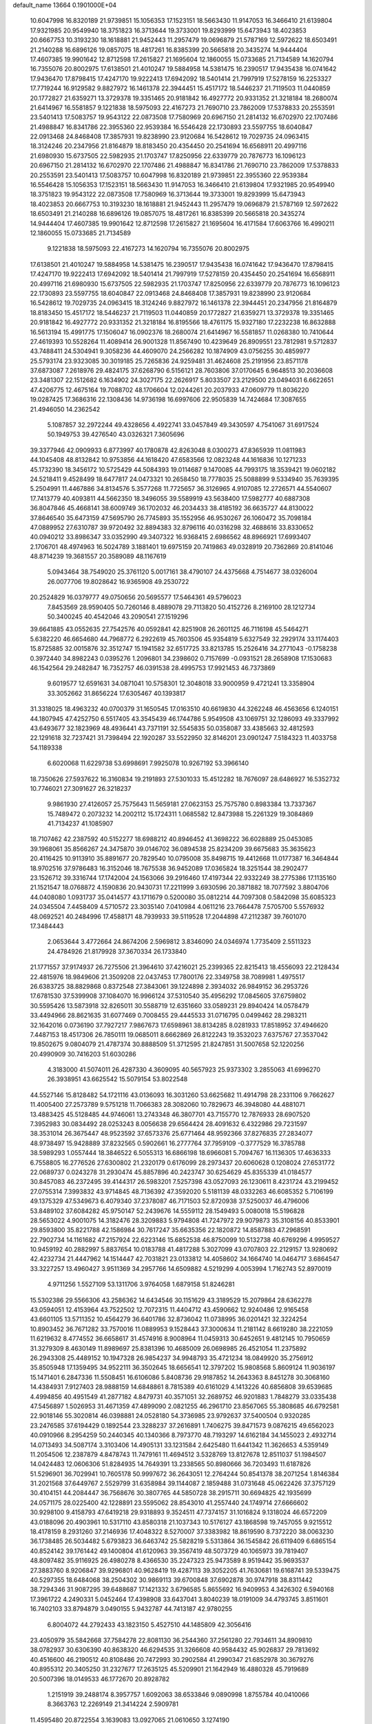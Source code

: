 default_name                                                                    
13664  0.1901000E+04
  10.6047998  16.8320189  21.9739851  15.1056353  17.1523151  18.5663430
  11.9147053  16.3466410  21.6139804  17.9321985  20.9549940  18.3751823
  16.3713644  19.3733001  19.8293999  15.6473943  18.4023853  20.6667753
  10.3193230  18.1618881  21.9452443  11.2957479  19.0696879  21.5787169
  12.5972622  18.6503491  21.2140288  16.6896126  19.0857075  18.4817261
  16.8385399  20.5665818  20.3435274  14.9444404  17.4607385  19.9901642
  12.8712598  17.2615827  21.1695604  12.1860055  15.0733685  21.7134589
  14.1620794  16.7355076  20.8002975  17.6138501  21.4010247  19.5884958
  14.5381475  16.2390517  17.9435438  16.0741642  17.9436470  17.8798415
  17.4247170  19.9222413  17.6942092  18.5401414  21.7997919  17.5278159
  16.2253327  17.7719244  16.9129582   9.8827972  16.1461378  22.3944451
  15.4517172  18.5446237  21.7119503  11.0440859  20.1772827  21.6359271
  13.3729378  19.3351465  20.9181842  16.4927772  20.9331352  21.3218184
  18.2680074  21.6414967  16.5581857   9.1221838  18.5975093  22.4167273
  21.7690710  23.7862009  17.5378833  20.2553591  23.5401413  17.5083757
  19.9543122  22.0873508  17.7580969  20.6967150  21.2814132  16.6702970
  22.1707486  21.4988847  16.8341786  22.3955360  22.9539384  16.5546428
  22.1730893  23.5597755  18.6040847  22.0913468  24.8468408  17.3857931
  19.8238990  23.9120684  16.5428612  19.7029735  24.0963415  18.3124246
  20.2347956  21.8164879  18.8183450  20.4354450  20.2541694  16.6568911
  20.4997116  21.6980930  15.6737505  22.5982935  21.1703747  17.8250956
  22.6339779  20.7876773  16.1096123  20.6967150  21.2814132  16.6702970
  22.1707486  21.4988847  16.8341786  21.7690710  23.7862009  17.5378833
  20.2553591  23.5401413  17.5083757  10.6047998  16.8320189  21.9739851
  22.3955360  22.9539384  16.5546428  15.1056353  17.1523151  18.5663430
  11.9147053  16.3466410  21.6139804  17.9321985  20.9549940  18.3751823
  19.9543122  22.0873508  17.7580969  16.3713644  19.3733001  19.8293999
  15.6473943  18.4023853  20.6667753  10.3193230  18.1618881  21.9452443
  11.2957479  19.0696879  21.5787169  12.5972622  18.6503491  21.2140288
  16.6896126  19.0857075  18.4817261  16.8385399  20.5665818  20.3435274
  14.9444404  17.4607385  19.9901642  12.8712598  17.2615827  21.1695604
  16.4171584  17.6063766  16.4990211  12.1860055  15.0733685  21.7134589
   9.1221838  18.5975093  22.4167273  14.1620794  16.7355076  20.8002975
  17.6138501  21.4010247  19.5884958  14.5381475  16.2390517  17.9435438
  16.0741642  17.9436470  17.8798415  17.4247170  19.9222413  17.6942092
  18.5401414  21.7997919  17.5278159  20.4354450  20.2541694  16.6568911
  20.4997116  21.6980930  15.6737505  22.5982935  21.1703747  17.8250956
  22.6339779  20.7876773  16.1096123  22.1730893  23.5597755  18.6040847
  22.0913468  24.8468408  17.3857931  19.8238990  23.9120684  16.5428612
  19.7029735  24.0963415  18.3124246   9.8827972  16.1461378  22.3944451
  20.2347956  21.8164879  18.8183450  15.4517172  18.5446237  21.7119503
  11.0440859  20.1772827  21.6359271  13.3729378  19.3351465  20.9181842
  16.4927772  20.9331352  21.3218184  16.8195566  18.4761175  15.9327180
  17.2232238  16.8632888  16.5613194  15.4991775  17.1506047  16.0902376
  18.2680074  21.6414967  16.5581857  11.0268380  10.7410644  27.4619393
  10.5528264  11.4089414  26.9001328  11.8567490  10.4239649  26.8909551
  23.7812981   9.5712837  43.7488411  24.5304941   9.3058236  44.4609070
  24.2566282  10.1874909  43.0756255  30.4859977  25.5793174  23.9323085
  30.3019185  25.7265836  24.9259481  31.4624608  25.2191956  23.8571178
  37.6873087   7.2618976  29.4824175  37.6268790   6.5156121  28.7603806
  37.0170645   6.9648513  30.2036608  23.3481307  22.1512682   6.1634902
  24.3027175  22.2626917   5.8033507  23.2129500  23.0494031   6.6622651
  47.4206775  12.4675164  19.7088702  48.1706604  12.0244261  20.2037933
  47.0609779  11.8036220  19.0287425  17.3686316  22.1308436  14.9736198
  16.6997606  22.9505839  14.7424684  17.3087655  21.4946050  14.2362542
   5.1087857  32.2972244  49.4328656   4.4922741  33.0457849  49.3430597
   4.7541067  31.6917524  50.1949753  39.4276540  43.0326321   7.3605696
  39.3377946  42.0909933   6.8773997  40.1780878  42.8263048   8.0300273
  47.8365939  11.0811983  44.1045408  48.8132842  10.9753856  44.1618420
  47.6583566  12.0823248  44.1616836  10.1271233  45.1732390  18.3456172
  10.5725429  44.5084393  19.0114687   9.1470085  44.7993175  18.3539421
  19.0602182  24.5218411   9.4528499  18.6477817  24.0473321  10.2658450
  18.7778035  25.5088899   9.5334940  35.7639395   5.2504991  11.4467886
  34.8134576   5.3577268  11.7725657  36.3126965   4.9107085  12.2726571
  44.5540607  17.7413779  40.4093811  44.5662350  18.3496055  39.5589919
  43.5638400  17.5982777  40.6887308  36.8047846  45.4668141  38.6009749
  36.1702032  46.2034433  38.4185192  36.6635727  44.8130022  37.8646540
  35.6473159  47.5695790  26.7745893  35.1552956  46.9530267  26.1060472
  35.7098184  47.0889952  27.6310787  39.9720492  32.8894383  32.8796116
  40.0316298  32.4688616  33.8330652  40.0940212  33.8986347  33.0352990
  49.3407322  16.9368415   2.6986562  48.8966921  17.6993407   2.1706701
  48.4974963  16.5024789   3.1881401  19.6975159  20.7419863  49.0328919
  20.7362869  20.8141046  48.8714239  19.3681557  20.3589089  48.1167619
   5.0943464  38.7549020  25.3761120   5.0017161  38.4790107  24.4375668
   4.7514677  38.0326004  26.0077706  19.8028642  16.9365908  49.2530722
  20.2524829  16.0379777  49.0750656  20.5695577  17.5464361  49.5796023
   7.8453569  28.9590405  50.7260146   8.4889078  29.7113820  50.4152726
   8.2169100  28.1212734  50.3400245  40.4542046  43.2090541  27.1519296
  39.6641885  43.0552635  27.7542576  40.0592841  42.8251908  26.2601125
  46.7116198  45.5464271   5.6382220  46.6654680  44.7968772   6.2922619
  45.7603506  45.9354819   5.6327549  32.2929174  33.1174403  15.8725885
  32.0015876  32.3512747  15.1941582  32.6517725  33.8213785  15.2526416
  34.2771043  -0.1758238   0.3972440  34.8982243   0.0395276   1.2096801
  34.2398602   0.7157699  -0.0931521  28.2658908  17.1530683  46.1542564
  29.2482847  16.7352757  46.0391538  28.4995753  17.9921453  46.7373869
   9.6019577  12.6591631  34.0871041  10.5758301  12.3048018  33.9000959
   9.4721241  13.3358904  33.3052662  31.8656224  17.6305467  40.1393817
  31.3318025  18.4963232  40.0700379  31.1650545  17.0163510  40.6619830
  44.3262248  46.4563656   6.1240151  44.1807945  47.4252750   6.5517405
  43.3545439  46.1744786   5.9549508  43.1069751  32.1286093  49.3337992
  43.6493677  32.1823969  48.4936441  43.7371191  32.5545835  50.0358087
  33.4385663  32.4812593  22.1291618  32.7237421  31.7398494  22.1920287
  33.5522950  32.8146201  23.0901247   7.5184323  11.4033758  54.1189338
   6.6020068  11.6229738  53.6998691   7.9925078  10.9267192  53.3966140
  18.7350626  27.5937622  16.3160834  19.2191893  27.5301033  15.4512282
  18.7676097  28.6486927  16.5352732  10.7746021  27.3091627  26.3218237
   9.9861930  27.4126057  25.7575643  11.5659181  27.0623153  25.7575780
   0.8983384  13.7337367  15.7489472   0.2073232  14.2002112  15.1724311
   1.0685582  12.8473988  15.2261329  19.3084869  41.7134237  41.1085907
  18.7107462  42.2387592  40.5152277  18.6988212  40.8946452  41.3698222
  36.6028889  25.0453085  39.1968061  35.8566267  24.3475870  39.0146702
  36.0894538  25.8234209  39.6675683  35.3635623  20.4116425  10.9113910
  35.8891677  20.7829540  10.0795008  35.8498715  19.4412668  11.0177387
  16.3464844  18.9702516  37.9786483  16.3152046  18.7675538  36.9452089
  17.0365824  18.3251544  38.2902477  23.1526712  39.3316744  17.1742004
  24.1563066  39.2916460  17.4197344  22.9332249  38.2775386  17.1135160
  21.1521547  18.0768872   4.1590836  20.9430731  17.2211999   3.6930596
  20.3871882  18.7077592   3.8804706  44.0408080   1.0931737  35.0414577
  43.1711679   0.5200080  35.0812214  44.7097308   0.5842098  35.6085323
  24.0345504   7.4458409   4.5710572  23.3035140   7.0410984   4.0611216
  23.7664478   7.5705700   5.5576932  48.0692521  40.2484996  17.4588171
  48.7939933  39.5119528  17.2044898  47.2112387  39.7601070  17.3484443
   2.0653644   3.4772664  24.8674206   2.5969812   3.8346090  24.0346974
   1.7735409   2.5511323  24.4784926  21.8179928  37.3670334  26.1733840
  21.1771557  37.9174937  26.7275506  21.3964610  37.4216021  25.2399365
  22.8215413  18.4556093  22.2128434  22.4815976  18.9849606  21.3509208
  22.0437453  17.7800176  22.3349758  38.7089981   1.4975517  26.6383725
  38.8829868   0.8372548  27.3843061  39.1224898   2.3934032  26.9849152
  36.2953726  17.6781530  37.5399908  37.1084070  16.9966124  37.5310540
  35.4956292  17.0845605  37.6759802  30.5595426  13.5873918  32.8265011
  30.5588719  12.6351660  33.0589231  29.8940424  14.0578479  33.4494966
  28.8621635  31.6077469   0.7008455  29.4445533  31.0716795   0.0499462
  28.2983211  32.1642016   0.0736190  37.7927217   7.9867673  17.6598961
  38.8134285   8.0281933  17.8518952  37.4946620   7.4487153  18.4517306
  26.7850111  19.0685011   8.6662869  26.8122243  19.3532023   7.6375767
  27.3537042  19.8502675   9.0804079  21.4787374  30.8888509  51.3712595
  21.8247851  31.5007658  52.1220256  20.4990909  30.7416203  51.6030286
   4.3183000  41.5074011  26.4287330   4.3609095  40.5657923  25.9373302
   3.2855063  41.6996270  26.3938951  43.6625542  15.5079154  53.8022548
  44.5527146  15.8128482  54.1721116  43.0136093  16.3031260  53.6625682
  11.4914798  28.2331106   9.7662627  11.4005400  27.2573789   9.5751218
  11.7066383  28.3082060  10.7829673  46.3948080  44.4881071  13.4883425
  45.5128485  44.9746061  13.2743348  46.3807701  43.7155770  12.7876933
  28.6907520   7.3952983  30.0834492  28.0253243   8.0056638  29.6564424
  28.4091632   6.4322986  29.7231597  38.3531014  26.3675447  48.9523592
  37.6573376  25.6771464  48.9592366  37.8276835  27.2834077  48.9738497
  15.9428889  37.8232565   0.5902661  16.2777764  37.7959109  -0.3777529
  16.3785788  38.5989293   1.0557444  18.3846522   6.5055313  16.6866198
  18.6966081   5.7094767  16.1136305  17.4636333   6.7558805  16.2776526
  27.6300802  21.2320179   0.6176099  28.2973437  20.6060628   0.1208024
  27.6531772  22.0689737   0.0243278  31.2930474  45.8857896  40.2423747
  30.6254629  45.8355339  41.0184577  30.8457083  46.2372495  39.4144317
  26.5983201   7.5257398  43.0527093  26.1230611   8.4231724  43.2199452
  27.0755314   7.3993832  43.9714845  48.7136392  47.3592020   5.5181139
  48.0332263  46.6085352   5.7106199  49.1375329  47.5349673   6.4079340
  37.2378087  46.7171503  52.8720938  37.5250037  46.4796006  53.8489102
  37.6084282  45.9750147  52.2439676  14.5559112  28.1549493   5.0080018
  15.5196828  28.5653022   4.9001075  14.3182476  28.3209883   5.9794808
  41.7247972  29.9079873  35.3108156  40.8533901  29.8593800  35.8221788
  42.1586984  30.7617247  35.6635356  22.1820872  14.8587883  47.2968591
  22.7902734  14.1161682  47.2157924  22.6223146  15.6852538  46.8750099
  10.5132738  40.6769296   4.9959527  10.9459192  40.2882997   5.8837654
  10.0183788  41.4817288   5.3027099  43.0707803  22.2129157  13.9280692
  42.4232734  21.4447962  14.1514447  42.7031821  23.0133812  14.4058602
  34.1664740  14.0464717   3.6864547  33.3227257  13.4960427   3.9511369
  34.2957766  14.6509882   4.5219299   4.0053994   1.7162743  52.8970019
   4.9711256   1.5527109  53.1311706   3.9764058   1.6879158  51.8246281
  15.5302386  29.5566306  43.2586362  14.6434546  30.1151629  43.3189529
  15.2079864  28.6362278  43.0594051  12.4153964  43.7522502  12.7072315
  11.4404712  43.4590662  12.9240486  12.9165458  43.6601105  13.5711352
  10.4564279  36.6401786  32.8736042  11.0738995  36.0201421  32.3224254
  10.8903452  36.7671282  33.7570016  11.0889953   9.1528443  37.3000634
  11.2181142   8.6619280  38.2221059  11.6219632   8.4774552  36.6658617
  31.4574916   8.9008964  11.0459313  30.6452651   9.4812145  10.7950659
  31.3279309   8.4630149  11.8989697  25.8381396  10.4685009  26.0698985
  26.4521054  11.2375892  26.2943308  25.4489152  10.1947328  26.9854237
  34.9948793  35.4721234  18.0849920  35.2756912  35.8505948  17.1359495
  34.9522111  36.3502645  18.6656541  12.3797202  15.9808568   5.8609124
  11.9036197  15.1471401   6.2847336  11.5508451  16.6106086   5.8408736
  29.9187852  14.2643363   8.8451278  30.3068160  14.4384931   7.9127403
  28.9888159  14.6848861   8.7815389  40.6161029   4.1413226  40.6856808
  39.6539685   4.4994856  40.4951549  41.2877182   4.8479731  40.3571051
  32.2689752  46.9201883   1.7848279  33.0335438  47.5456897   1.5026953
  31.4671359  47.4899090   2.0821255  46.2961710  23.8567065  55.3808685
  46.6792581  22.9018146  55.3020814  46.0398881  24.0528180  54.3736985
  23.9792637  37.5400504   0.9320285  23.2476585  37.6194429   0.1892544
  23.3288237  37.2616891   1.7406275  39.8471573   9.0876215  49.6562023
  40.0910966   8.2954259  50.2440345  40.1340366   8.7973770  48.7193297
  14.6162184  34.1455023   2.4932714  14.0713493  34.5087174   3.3103406
  14.4905131  33.1231584   2.6425480  11.6441342  11.3626653   4.5359149
  11.2054506  12.2387879   4.8478743  11.7479161  11.4694512   3.5328769
  13.8127678  12.8511037  51.1984507  14.0424483  12.0606306  51.8284935
  14.7649391  13.2338565  50.8980666  36.7203493  11.6187826  51.5296901
  36.7029941  10.7605178  50.9997672  36.2643051  12.2764244  50.8541378
  38.2071254   1.8146384  31.2021568  37.6449767   2.5529799  31.6358984
  39.1144087   2.1859488  31.0731648  45.0622426  37.3757129  30.4104151
  44.2084447  36.7568676  30.3807765  44.5850728  38.2915711  30.6694825
  42.1935699  24.0571175  28.0225400  42.1228891  23.5595062  28.8543010
  41.2557440  24.1749714  27.6666602  30.9298100   9.4158793  47.6419218
  29.9318893   9.3524511  47.7374157  31.1016824   9.1318024  46.6572209
  43.0188096  20.4903961  10.5317110  43.8580318  21.1037343  10.5176127
  43.1868598  19.7457055   9.9215512  18.4178159   8.2931260  37.2146936
  17.4048322   8.5270007  37.3383982  18.8619590   8.7372220  38.0063230
  36.1738485  26.5034482   5.6793823  36.6463742  25.5828219   5.5313864
  36.1545842  26.6119409   6.6865154  40.8524142  39.1761442  49.1400804
  41.6120963  39.3567419  48.5073729  40.1065973  39.7819407  48.8097482
  35.9116925  26.4980278   8.4366530  35.2247323  25.9473589   8.9519442
  35.9693537  27.3883760   8.9206847  39.9296801  40.9628419  19.4287113
  39.3052205  41.7630681  19.6168741  39.5339475  40.5297355  18.6484068
  38.2504302  30.9869113  39.6700848  37.6902878  30.9747918  38.8311442
  38.7294346  31.9087295  39.6488687  17.1421332   3.6796585   5.8655692
  16.9409953   4.3426302   6.5940168  17.3961722   4.2490331   5.0452464
  17.4398908  33.6437041   3.8040239  18.0191009  34.4793745   3.8511601
  16.7402103  33.8794879   3.0490155   5.9432787  44.7413187  42.9780255
   6.8004072  44.2792433  43.1823150   5.4527510  44.1485809  42.3056416
  23.4050979  35.5842668  37.7584278  22.8081130  36.2544360  37.2561280
  22.7934611  34.8909810  38.0782937  30.6306390  40.8638320  46.6294535
  31.3266608  40.9584432  45.9026837  29.7813692  40.4516600  46.2190512
  40.8108486  20.7472993  30.2902584  41.2990347  21.6852978  30.3679276
  40.8955312  20.3405250  31.2327677  17.2635125  45.5209901  21.1642949
  16.4880328  45.7919689  20.5007396  18.0149533  46.1772670  20.8928782
   1.2151919  39.2488174   8.3957757   1.6092063  38.6533846   9.0890998
   1.8755784  40.0410066   8.3663763  12.2269149  21.3414224   2.5909781
  11.4595480  20.8722554   3.1639083  13.0927065  21.0610650   3.1274190
   8.3669315   0.7619447  46.7874812   9.2795755   0.9379713  47.1319084
   8.3301166  -0.2817774  46.5890319  27.7991524  47.3859799   1.1725926
  27.7621848  46.5449708   1.8772914  28.4544217  48.0209126   1.6320745
  36.7618017  44.9197490   3.5959256  36.8038504  45.9343605   3.3122712
  37.6355588  44.5840878   3.1043994  36.9522054  15.7856662  12.1393925
  37.2152119  15.7813475  13.1551591  37.8075291  15.5057722  11.6257189
  11.4223297   5.8428247  52.9928347  12.3257359   6.0749375  53.4299539
  11.0237533   6.7675553  52.8076604   0.9534428  31.3847887  46.0289386
   1.8447686  31.3343198  45.4511607   1.1893580  32.0196997  46.7412687
  15.3779530  47.5679481  11.1690112  15.3463869  46.7329144  11.7783916
  14.3964599  47.8607047  11.1719306   5.2987729   1.3691383  17.0864292
   5.7889629   1.1823311  16.2125257   4.3430222   1.5399503  16.8354744
  39.3536433  38.0607776  41.9596688  39.0218666  38.8066395  42.6306354
  38.4637658  37.8459979  41.4895683   6.3526784  35.4603099  42.0967084
   6.1600125  35.5085258  41.0430664   5.7488093  36.2087601  42.4301887
  21.8335100   6.5009458  14.3634356  20.9014481   6.9479784  14.1825578
  22.3571299   7.3098103  14.7191978   5.4335658  48.2516662  30.6457856
   5.5396383  49.2662268  30.3234820   5.5171831  47.6697794  29.7617011
  25.5679205  23.6787142   3.3442283  24.6099023  23.9703193   3.1246545
  26.1270783  24.5088055   3.0199164  28.3969391  34.9892610  55.1754697
  29.3772131  34.6744072  55.1696371  28.5214382  35.9498668  54.8799739
   0.9593435   8.6222888  17.4575834   0.5210793   8.4125164  18.3893799
   0.5122386   7.8372567  16.9011570   2.9302587  39.9480770  20.8588973
   2.4600958  39.1305226  20.4156368   3.9368449  39.5827940  20.9269383
  26.7565797  25.1884928  45.1503854  27.5609703  25.4263110  44.5677612
  25.9767244  25.7526634  44.8336541  18.9257381  29.8296055  35.7453133
  18.9216390  29.5004996  34.7477872  18.3655709  29.0467113  36.1077809
  24.7432703  22.4453674  26.1191188  24.5892470  23.3962452  26.4465242
  24.3717371  21.8129803  26.8081921  12.3681239  14.3816094  36.1402303
  11.4207667  13.9907548  36.3702159  12.9303031  13.5693143  35.8695349
  41.0730700   4.8917654   1.5969686  40.6451239   4.1912161   1.0180019
  40.3764124   5.5120048   1.9246892  29.9728789  19.8828496  25.7321163
  29.7022136  20.6247744  25.0781694  30.6672446  19.3269843  25.1288110
  31.3392968  19.8004768  46.1550384  31.5851483  19.1258993  45.3872877
  32.0715775  19.7124996  46.8393173  16.4704312  29.0641658  11.0746780
  15.9560714  29.8733429  10.7142553  17.1258700  29.4900649  11.8077690
   0.9927694  24.0140929  21.6564659   0.8455240  23.3141587  22.4361788
   1.0865793  24.8596931  22.1250504  15.8581009   6.4963964  15.4297777
  15.1728250   7.1026797  14.9596936  16.3382166   6.0263305  14.5987259
  25.9024762   6.1941929  33.4839393  25.1984932   5.7827971  34.0678202
  26.6856124   6.3827585  34.1048417  18.5904797   0.3733632  53.0284995
  18.8986370   0.5851229  54.0230578  19.3432328  -0.1113495  52.6017366
  48.1255309  34.6869160  10.7317652  47.4024805  35.2143257  11.2349529
  47.8651878  34.6773410   9.7614782  23.7669551  10.3006441   2.6047271
  22.9864882   9.7603319   3.0506150  24.1378744   9.6772733   1.8891506
  20.4730504   0.0371426  38.7344074  21.2325038   0.8104506  38.6166973
  20.3183453  -0.0272733  39.7166085  18.8636130  28.0755193  25.8582450
  18.0860533  28.5293967  25.3901687  18.7313123  27.1045055  25.5285043
  47.6537467  28.2687044  23.7069162  47.9739874  27.8833776  24.5854996
  46.6393069  28.1757752  23.7497147  21.5750617  33.3881845   0.5407577
  20.9662925  33.0659362   1.3126661  22.4401447  32.8930938   0.6344205
  46.3659371  42.1185281  43.8899516  47.0426417  41.7610128  43.2470568
  46.8153664  42.0868740  44.8234044   8.3730027  30.7573733  39.5804877
   8.4639141  29.8222284  40.0227602   8.5329159  31.3588407  40.3983377
  41.9569881   5.3983846  27.5754924  41.7262479   5.8568416  26.7201614
  42.4974557   6.0634777  28.1204539  48.5088848  35.7768607  22.7463019
  48.7630120  34.7572779  22.7446055  47.6322854  35.8016444  22.2370154
  23.0936582  28.5729927  39.6775765  22.2560026  28.8614337  40.2013738
  23.1624632  27.5753503  39.8292021  34.1587198  32.4131113  49.0043446
  34.0782884  31.5972587  48.4166822  33.2546752  32.7640195  49.2061157
  23.7370588  24.9869993  26.9013784  23.0219513  25.6399584  26.6644093
  24.6691717  25.5730834  26.8988368  32.3276321  25.6702037  30.5892401
  32.3258393  24.9343422  31.3131221  33.1749380  25.4903038  30.0920589
  23.7493516  34.9967995  12.3555859  23.5010079  35.6169489  13.1173834
  24.6350251  35.4386882  12.0487412  29.5342189   4.0803994  38.3338962
  29.3061108   4.8382018  38.9580835  28.6823654   3.5052901  38.3814284
   6.9629019  46.1104505  35.6970189   7.1027988  46.3711899  34.7315254
   7.7979622  45.4403474  35.8389662  28.3630982  38.6115896  13.9308460
  28.4473388  39.3715117  13.2518459  28.4276789  37.7747528  13.4349473
  19.6305910  17.9744247  15.4064523  19.5721160  18.2343432  16.4528049
  20.2136360  17.0692908  15.5734060  19.9320511  46.7492106  45.4941596
  19.8579280  45.7614934  45.2768715  20.6486578  47.0568310  44.8152948
  11.7408890   9.7294802  31.6670260  12.6530577  10.1337195  31.3986146
  11.7870173   9.7479919  32.6985018  30.2574525  15.7435689   4.0902850
  29.9949957  16.7363226   4.0525442  31.0398598  15.7352116   3.3875486
  19.6785955  30.4853867  45.3210849  19.9615957  29.7970361  44.5952122
  20.1633342  31.3537953  45.0233553  36.6276470  32.7206517   7.2821290
  36.4970225  31.6465987   7.4682208  37.0672657  32.6776657   6.3301897
  13.3149794  31.1882529  43.1718141  12.3764217  30.8899058  42.8796423
  13.1443060  32.1573629  43.4654349  48.6615626   5.0755309   9.8313830
  49.1314398   5.6931622  10.4618388  48.2451620   4.3813670  10.3828561
  36.3090608  13.2349053  39.6865618  35.7486112  12.5526522  40.0700987
  37.1248105  13.2910943  40.3823642  39.4834696  34.7679503  36.9591258
  40.0331867  35.6406356  36.9839884  38.8131788  35.0377672  37.7177205
  27.1607549  26.2467185  10.8189744  28.0004695  26.0092448  11.3846120
  26.4603993  26.4633349  11.5056758   3.6002145   4.3420770  22.9215885
   3.1873469   4.9949218  22.2741911   4.5785008   4.2126407  22.6963417
  27.0784782  14.2027447  43.1834962  27.9559794  13.8877973  43.4822012
  27.1606333  15.0768590  42.6084741  30.1166034  28.9718757  15.0091244
  30.7140374  28.1272792  14.7752976  30.4932174  29.1917230  15.9667394
   6.2589729  38.1744263  46.5082107   7.2268915  38.3193908  46.7533528
   5.7997938  37.6083737  47.2716951   7.6236854  32.1059205  50.6355192
   6.6989692  32.1909691  50.1413555   7.4312507  32.4102106  51.6116698
  24.9836414  29.9937656  54.7688406  24.1135747  29.4894888  54.9817122
  25.5477745  29.3610206  54.2767284   8.6480115  39.9373361  18.7148696
   9.2681417  40.7064709  18.7044774   8.4405170  39.7728334  17.7161975
   9.1575794   2.9854732  44.3586536   8.1769765   2.8285898  44.6001147
   9.0939115   3.6277179  43.5296504  16.1145402  25.3681747  26.8684653
  15.5249543  24.7152455  26.4047999  16.8466092  25.6310115  26.1836088
  19.7288350  19.0036725  53.6051411  20.3456955  18.7894474  54.4135241
  20.3273891  19.5166724  52.9772805   5.4036755  42.6669200  24.1778406
   4.9584165  42.5975756  25.1113618   4.9508233  41.9538975  23.6426426
  22.7085628  38.4687809   8.7528632  21.9223202  37.9560068   9.0822800
  23.1655404  38.8399594   9.5911195  24.6988826  26.2084187  24.0686425
  25.2228079  26.7990155  24.6677536  25.3488215  25.5421888  23.5913802
  14.0397801   4.2052409  21.4592618  13.6267134   3.6578971  22.1993576
  14.1141575   5.1459106  21.9535962   1.1460836   2.2458381  13.3093360
   0.4630690   2.3104721  12.5281393   0.5666432   2.4984246  14.1169774
  25.1030883  37.9147217   7.2695969  24.7929177  37.2586311   6.5766015
  24.3106256  38.2276831   7.8204020  14.4052503  46.6307702  15.3240209
  14.7419336  46.0952860  16.0857437  14.7631997  46.2005553  14.4582100
   3.4062194  21.8033347  35.9507465   2.9665040  22.5037708  36.4847457
   2.8696670  21.7734380  35.0389780  11.7453730  33.0216462  16.5542923
  12.1083649  33.8948585  16.9451050  10.7580742  33.3106516  16.3678331
  24.3957739   4.3939203  47.8160342  24.9199254   3.9723707  48.6032238
  23.7926527   3.6259041  47.4717980   3.7239850   9.6749316  11.0527713
   3.9557437   9.8074037  10.0915982   3.7403873  10.5760374  11.5002790
  19.4948346  47.4995614  20.2458888  19.6929663  47.1432026  19.3342127
  20.3125626  47.2566873  20.8400666  32.4399877  36.3667472  27.5102855
  32.7922224  37.0660025  26.8801614  33.2941836  35.7510554  27.7244894
   8.4205167  28.4129843  40.9827182   7.7069285  28.0385656  41.6822797
   9.2097499  28.4597117  41.6016736  43.0025314  37.5555756  20.0062462
  42.6244517  36.8442729  20.6084150  42.8580347  37.2256386  19.0269871
  13.6190014   5.1563518   1.8168349  12.6109531   5.0904173   1.6657778
  13.7900690   5.4937605   2.7669671  22.6816445  26.2010864   1.1140982
  21.6659688  26.0800045   1.0848281  22.8121695  27.1750863   0.7544530
  28.6619788  27.3925604   5.7529441  27.7470507  27.4975513   5.2513965
  29.1361460  28.3089212   5.7249233  14.9668181  17.1574685  50.6458513
  16.0012150  16.9663191  50.5784803  14.6383983  16.7391197  49.7482256
  36.4131796  43.0654729  32.4665958  35.3657367  43.0518679  32.7341770
  36.6187927  44.0765413  32.5901057  23.3588198   7.6290652  40.8328396
  23.5296465   8.6190965  40.9684726  23.6856283   7.4506792  39.8564128
  31.1002843  46.7888240  44.7099744  30.8377369  47.5190267  45.3607958
  31.3581463  45.9988617  45.3670174  43.5186377  31.2485751  21.1586241
  43.6900312  30.2382394  21.1594877  44.4997091  31.5877548  20.8583586
   2.7901174  34.9747374   7.6968533   2.4821805  35.9504508   7.5403960
   1.8999349  34.4304328   7.6883379  16.5641822   0.7308908  47.1790444
  16.4833774   1.5405587  47.8086434  16.7835744  -0.0403585  47.9274003
  28.7408820  40.9054278  17.9549842  28.7702433  41.8380403  17.6135057
  29.1667442  40.2617420  17.3514545  12.6725190  12.0482802  18.9061873
  12.2126069  11.5698314  18.0826930  12.6713128  13.0507302  18.5642331
  40.1185563  36.5415095  30.6552231  39.2600075  36.2698797  30.1837738
  40.1200936  35.9445593  31.4984157   8.4874074   7.3581862  24.4777960
   8.4663908   7.7007118  23.5028076   7.6075075   6.8028421  24.5034709
  11.7369387  45.6709760  44.4703233  12.6644830  46.0546663  44.4051175
  11.1302671  46.3604405  44.0590460   8.3491805  38.7123587  11.9637035
   8.3787121  37.7194711  12.1026303   8.8079292  38.9249458  11.0782025
   9.2599021   3.3008881   7.7706572   8.8942212   2.3578741   7.9575947
   8.9249442   3.5162383   6.8017137  21.9856025  39.4085301  22.2399935
  22.3121266  40.1367091  21.6147869  22.7601555  39.2611063  22.8476562
  26.0755611  42.5572314  52.3952928  25.1226171  42.5447899  51.9793799
  26.6002203  41.9193959  51.7185153   2.5749545   0.6424368  54.9142302
   1.7149091   0.2223672  54.4775730   3.0748247   1.0537799  54.1484286
   1.6740044  19.3466432  32.1417805   0.7303568  18.8890408  32.1874379
   1.8996274  19.3108525  31.0802359  42.8462817   7.0305193  34.4503901
  43.7681250   6.5724164  34.5252986  42.9210104   7.9390197  34.9485927
   3.0903347  36.4597910  53.6038092   2.3388968  35.9333279  54.0482956
   3.2286344  37.2765860  54.3025169   7.5994052  39.6654973  16.2746941
   8.1103463  39.9970727  15.4574144   6.7903611  39.1562410  15.9159986
  19.5482451  22.0917277   3.7846103  20.5782199  22.0744682   3.7153909
  19.2074889  22.8375696   3.2281701  48.3069296  13.3167008  36.3176515
  47.9698937  14.0463589  36.9481649  47.6548300  13.3220118  35.5400853
   2.8662516   6.4376759  15.3727358   3.3051537   5.5528866  15.7326027
   1.9062337   6.4448564  15.8183514  16.3309339  35.2514566  18.2805516
  16.1449725  35.2027529  19.2814366  17.0854298  35.8587558  18.0804084
  37.4835547  37.9211218  16.4230039  36.4264136  38.1094559  16.2161747
  37.5279818  36.9750012  16.0502377  20.9046134   2.0595187  49.2574609
  20.1314989   2.3420006  49.9028691  20.6019041   1.0935955  49.0060085
  11.6140922  27.2888735  31.9333664  12.2480082  26.8711351  32.5706161
  10.8511345  27.7188760  32.4647165   4.8870095  32.7941893  44.8856969
   5.5616302  32.9776389  45.6268283   4.4006084  31.9712442  45.2472314
  17.8411476   2.9334640  38.8673236  18.4127029   3.7325054  39.0948627
  16.9072537   3.3550811  38.7793709  29.3433063  26.2157690  37.7537727
  29.8660422  26.0599232  38.5940557  28.5737358  26.8405620  38.0671176
   6.4030196  41.6070498  49.3570955   6.9200334  40.6960290  49.5087901
   5.6765376  41.6944707  50.0864499  27.6785763  32.9551726  16.7040905
  28.2794900  32.3867967  17.2974935  26.9089874  33.2987892  17.3090768
  30.3588254  26.3529692  46.8074932  29.9980235  25.6471940  46.2213973
  30.6858146  27.0819887  46.1011862  43.9229009  42.7569641  21.1738520
  43.3251727  42.5045931  20.4459650  43.8659824  42.1074945  21.9281252
   6.9207737   0.9296108  34.9870286   6.1958363   1.3728384  34.3514542
   7.6915294   0.7982645  34.3560502  47.5725562  18.7947093   1.1385975
  47.4024285  19.3820601   1.9952920  46.6248153  18.6054857   0.8091633
  14.2051276  12.7755979  35.1623923  15.1281024  12.9660076  34.9037089
  14.2278227  12.1204897  35.9652292   7.6029037  46.5128182  24.7903481
   7.6925947  47.1840054  25.5751101   8.1607583  45.7354324  25.1502850
  24.7901167  11.6066735  54.8016771  24.4925804  10.5999190  54.7440949
  25.5432586  11.6080582  55.4953155  41.0344581  32.4840158   1.3161463
  40.9087456  33.0697461   2.1932936  40.3011077  31.8005585   1.4444852
  42.4319542  34.6957974  42.6704269  42.7944872  35.4588719  43.2225767
  43.1634085  34.5725242  41.9563157  31.8460023  41.6234971  50.6114966
  32.1009392  40.8973413  51.2854484  30.8724962  41.8692281  50.8664802
  18.9689433  33.5284026  15.8032166  19.7832110  33.0288534  15.3920991
  19.1249711  34.5249085  15.4877509  30.2177664  45.2827632  15.6974726
  30.4083295  46.3332474  15.7124171  29.2325831  45.2679222  15.4259541
  30.7684332  44.6541056  34.8624094  30.5525916  45.1089349  33.9388525
  31.7831872  44.5648377  34.8526783  22.2267387  19.6534500  32.5680124
  21.7965224  18.8293076  32.1121145  22.6580526  19.4156329  33.4334011
  21.1749419  24.1541133  28.2542383  22.1449471  24.5123914  28.1769446
  20.9136818  23.9760251  27.2448448   8.3333424   1.3395242  28.8280736
   8.0800899   1.9330241  29.7010552   9.2779755   0.9745037  29.1769189
  25.0683200  13.5652942  37.3645624  24.9060334  14.1474023  38.2086291
  24.3932763  13.8777910  36.6991779  18.5675321  18.5522432   8.1593777
  18.0466850  18.3550689   7.3484718  18.6572902  19.6120844   8.2659363
  40.7327503   1.2888256   3.3039167  41.4200405   1.3184717   2.5171746
  40.9275413   0.3486989   3.6988912  22.0966321  27.1532239  26.8674267
  21.2608436  27.2710569  26.3132060  22.5298559  28.0853200  26.8708524
  44.6588984  30.7771277  16.0928213  45.3123899  30.3657952  16.6875473
  45.0620458  30.9482622  15.1745883  21.1362598  31.3778491  35.3793239
  20.6400757  32.2289804  35.6822437  20.3741546  30.6426251  35.3898817
  14.7089735  35.4725636  16.0568102  15.3373787  35.1777843  16.8527804
  13.8619207  35.7305932  16.6038236  22.0011023  36.2383941  49.2098812
  21.8773739  36.7903539  48.3899827  22.0472028  35.2983269  48.8696533
  27.6849533   5.4686878   7.7601279  26.6571984   5.4850711   7.9583607
  27.8505963   6.3860622   7.4033074  20.0374336  13.7250430  21.8458860
  20.3834615  12.7258803  21.7237528  19.6483423  13.7180990  22.7985892
  30.2587631  34.8861947  51.9306296  31.1717337  35.2707373  51.5638875
  29.6403461  35.6902330  51.8942860   3.1370847  38.2814191   0.1918569
   2.4439004  38.0472364   0.9232184   2.9680488  39.2863754   0.0593210
   5.0397009  11.2845224  42.1713681   5.4030613  11.3250672  43.1103940
   4.2253502  11.9150034  42.1766594  15.9553208   2.9576385   9.7199121
  15.6306607   2.3316591   8.9887150  16.2388172   3.8363007   9.2049864
   6.6078485  26.5122357   5.8177416   6.5664099  27.0092987   4.8936297
   6.1951368  25.5859803   5.6548687  20.2781707  17.5948343  42.3565727
  20.7114208  18.3427945  41.8141764  20.9531330  16.8092749  42.3318692
  30.3807894   5.1634080   7.2058104  29.3837280   5.0724494   7.3845047
  30.6383601   5.9482427   7.8937442  29.0553394  33.4202201  39.4614795
  28.6801064  33.0737472  38.5211263  29.5864634  34.2853394  39.1672126
  46.6036756   8.7666151  14.2305570  46.1209966   9.3283512  13.4783349
  47.3346540   8.2473128  13.8001346  43.8279092  10.7420105  30.6749106
  43.0855906  10.4224695  29.9975935  44.2422605  11.5474346  30.2012047
  40.6537819  27.8756454  17.0254793  41.2135742  28.4660192  16.4362788
  41.2101436  27.3092086  17.5626567  29.6020002   4.1750901  21.4377408
  30.4948544   4.6525734  21.5343815  29.6716673   3.4751309  20.6777460
  24.8380248  16.7303914  25.3958581  25.3966294  16.2004400  26.0805217
  24.5688772  15.9912284  24.7242768  11.7596908  23.0186540  11.1887394
  11.7368941  22.4942473  12.0732830  12.7490986  23.3674146  11.1432714
   7.0412843   9.4221787  15.4397413   6.0370041   9.2385354  15.2282472
   7.0742040  10.2659229  15.9996114  13.8788136  33.9273300  40.7421099
  13.1747806  33.1683082  40.7736421  14.2481146  33.8048440  39.7911320
   7.0617482  39.9934950  26.6850512   6.2929586  39.6613923  26.0907863
   6.7198804  40.7937332  27.2285059  10.7893511  39.1333146  50.1499709
  11.0143639  40.1678649  50.0833302  10.7485644  38.9359352  51.1433411
  32.1053325  43.6153410  16.1594856  32.2080603  43.9091125  17.1824446
  31.3558133  44.2585697  15.9111424  26.3454244  15.8543780  47.4811716
  26.7359173  15.3434969  48.3219940  27.1576150  16.3555488  47.1247341
  18.8231273  19.3452123  23.1221410  19.0699573  19.9287775  23.9507254
  17.8856615  18.9383086  23.3626299  11.3570164   9.0712088  49.9631042
  12.2537818   8.5499027  49.7638579  11.6677650  10.0347910  49.8329707
   3.8478275   4.3772290   6.5595132   3.7874280   3.4943244   6.0325330
   3.0007371   4.4400863   7.1795066  19.4017582   9.1895095  32.5921553
  19.6687730   8.2868915  32.9618011  20.1635551   9.6587853  32.1952292
  35.4038264  45.8196721  49.2218845  36.3726709  46.1682861  49.0783540
  35.0147152  46.4788802  49.9065937  37.1234984   4.0515044  32.1772647
  36.8387652   5.0316033  32.2228753  37.6305174   3.8993209  33.0543113
  20.5538344  15.7002714  32.6458764  21.0495531  15.9924928  33.5267127
  19.9762194  16.5136981  32.3919705   3.0870421  13.1350629  41.3999172
   2.8025486  13.4734675  40.4721517   3.4333343  13.9362895  41.8811300
  48.2577696  18.3579146  19.1361685  48.1566161  17.5476564  18.5452351
  49.2688171  18.5946336  19.1488721  22.0515154   8.5417405  45.3489661
  22.7705841   8.9736100  44.6855880  21.4116026   8.0072266  44.7289270
   9.5838389  20.7601756  34.9134195   8.9588442  20.2404799  35.4926861
  10.5254618  20.6746272  35.2789850  42.2247564   0.7318427  40.8244970
  43.0947692   0.6991044  40.2898098  42.4959097   0.1810424  41.6362941
   2.5529285  10.8396340  30.2349501   3.3616309  10.2220813  30.0026371
   1.7814516  10.4667735  29.6958360  44.6183380   6.0663090  19.5908664
  44.6969425   5.3478390  20.3465369  45.5210645   6.0811519  19.1784286
  28.8338463  46.8134758  28.7267917  28.5611528  47.3045146  29.5403971
  29.0030236  47.5691669  28.0242682  28.9342001  46.4547408  51.9523145
  28.0677260  46.1536465  52.3816209  28.6870482  46.6810716  50.9441893
   7.2250301  24.6847231  23.0385399   8.0098837  25.3060621  22.7498981
   7.4561570  24.3067941  23.9645183   1.0313125  13.9974415   1.6957221
   1.3018438  14.9561595   1.9376857   1.8660494  13.6346360   1.2860455
  45.0658431  25.6528650  24.7700763  45.7365692  25.7974886  25.4813331
  44.9078673  26.5369300  24.2609039  23.0091243   1.5883834  21.3968070
  22.0316180   1.8985081  21.4585639  23.5340605   2.1347176  22.0677761
  35.7916613  46.8534571  22.0684193  35.3590249  47.6988116  22.5050472
  36.8032744  46.9223981  22.2285744   5.6122301   4.3554911  31.4329220
   4.8673590   5.0269506  31.2094189   6.2999364   4.9091689  32.0074815
   5.5174973  34.8650302  33.7620312   5.7562501  34.1838492  33.0226082
   5.7071996  35.7668814  33.3947381  20.6016630  47.1397505  26.0638846
  21.4298910  46.6481467  25.7440303  20.6643591  47.1154663  27.1009274
  34.3673302  46.3435115  53.7600952  35.3752987  46.3897780  53.6559854
  34.1700509  47.0358014  54.4942679  22.5811087  15.8505972  43.2335942
  22.3043100  14.8929978  43.3775184  23.2795116  15.8753224  42.5169281
  28.0270410  22.5761383  34.5759566  27.1881352  22.8031745  35.1284684
  28.7383063  23.3230200  34.7211687  27.5813584  39.9282902  38.8604747
  27.5079392  40.8093105  39.3574655  26.8998842  39.2747095  39.3685556
  10.1504594  32.6581626  34.5079476   9.2917672  33.1766814  34.7175750
   9.9792476  32.1436375  33.6803389  21.2993107  18.0836594  28.6096799
  22.1020191  18.1472139  28.0244192  21.6659635  17.8116282  29.5474423
  23.6912586  24.3588295   7.6680205  24.6098656  24.4038849   8.1937537
  22.9776085  24.2502811   8.3432576  40.8080606  26.5525396  11.1391594
  40.1440727  26.4291797  11.8947930  40.5316704  25.7564499  10.4900667
  32.7031340   0.3048703  49.5541170  32.1565680   0.8564242  50.2104161
  33.4897520  -0.0316154  50.1481905  41.4842555  13.4126887  33.5689261
  40.7813751  12.9568841  32.9234135  42.0343555  13.9952603  32.9389544
  18.2840010  25.7752552  25.1127161  18.9431570  24.9418919  25.3808394
  17.8377952  25.4951143  24.3181126  30.9796344  44.8583549   0.6853301
  31.3968046  45.7582001   1.0209967  31.6269694  44.6368079  -0.0695397
  48.7025534  35.3796905  13.8682928  47.9397608  36.0214881  13.6428142
  49.5407771  35.8208933  13.3523653   7.1211775  14.2850333   3.1666318
   7.2677567  13.3616797   2.7812151   6.5810736  14.1933909   3.9978479
  12.4799209  11.8203988  49.1861627  12.7799900  12.3459623  50.0302241
  13.3322199  11.3161647  48.8996278  37.7006273  41.9412292  15.2005812
  37.8377132  41.8521801  14.1956928  37.7134300  42.9524231  15.4434997
   5.6272573   4.3777257  12.2918602   4.9396880   5.1611064  12.4656543
   5.9757921   4.2210104  13.2669057  47.5574432   0.9588233   4.5248321
  47.9545170   0.0393718   4.7604829  48.4401806   1.4262216   4.1591786
  21.1322342  30.4178558  17.4215053  21.4841259  30.2429472  16.4687334
  21.6914261  31.1921175  17.7435059  38.8021964  39.8571017  43.8623697
  38.5381334  40.8526883  43.9311375  38.4349685  39.4799496  44.7073295
   4.8895018  22.6556964  44.1083211   5.8385932  23.1346397  44.4780147
   4.7846173  23.1996919  43.2247555  23.6943560  35.9232733  43.1421531
  23.9780085  35.9628456  42.1572925  24.5280427  36.2155534  43.6494085
  15.7368259   5.7519582  50.5964667  15.4299723   5.0245884  51.2078686
  16.5983726   6.0940823  51.1263888  16.7099749  37.3518161  53.4743084
  17.7574148  37.5325554  53.4451781  16.7048789  36.4273411  52.8663974
  22.1560915  30.2776059  14.9591190  22.8968588  29.6715110  14.5190797
  22.2941278  31.1960165  14.5642746  28.0911370  42.5054017  15.1283412
  27.4648413  41.7111843  14.9010306  28.9889093  42.2191818  14.7664263
   8.7873592  24.8666624  43.3382288   8.3996483  25.6335904  42.8432924
   9.4826080  25.1920492  44.0350094  27.6482622  32.6937617  53.6383351
  27.7723222  33.6135640  54.0479550  26.7260629  32.6559099  53.2343863
  41.4131397  46.6973627  10.5277280  40.5700344  46.0876598  10.4082339
  42.1886622  46.0884251  10.3743369   9.9643848  23.4900600  41.2825746
   9.4714730  23.9660230  42.0641254  10.8891318  23.2939526  41.7692941
  42.7244188  47.5060661  17.1463512  43.3540270  48.0376474  17.7943476
  42.9397313  46.4950657  17.3539049  18.4000971  40.6033280  26.1471233
  18.6307042  41.3097348  25.3928683  17.7605046  41.1256288  26.7052128
  43.9409091  28.6077230  21.1061528  43.2192045  27.8375146  20.9836005
  44.7989682  28.2071095  20.6190617  20.4633426   3.8034279  20.2415322
  21.2645990   3.7004503  19.5929376  19.7502140   3.2857606  19.6859427
  15.9176623  22.1981045   5.1902454  15.7828389  23.1269270   4.8615137
  15.4569717  21.5667999   4.5804273  12.1540768   6.4044135  33.9056563
  13.0327093   6.4070817  33.4400765  12.2785772   5.9121659  34.8027727
  24.4878373  21.4196030  49.0060571  25.1193221  21.0878608  49.7703448
  24.3589345  22.3970212  49.2698584   6.7633249  33.0867060  52.9691019
   5.9697189  33.7240544  52.7233277   7.2655937  33.4878630  53.7282142
  29.6579533  26.3761150  26.8607675  29.8443502  26.7814511  27.8242609
  29.1451498  27.2003818  26.4556327  15.4090063  31.0314304  10.0444114
  15.1039364  31.1182097   9.0523278  16.1558744  31.6446510  10.1550434
  27.0477130  12.4325954   1.0065351  27.9014473  12.4910289   1.5648386
  26.2886304  12.7290539   1.6218456  25.3409055   5.5814729  51.4787029
  24.5305108   6.1626663  51.7056094  26.0642993   6.3118555  51.3641874
  41.7735607  44.8053236  42.1254537  42.5659626  45.4941334  42.2196888
  40.9209691  45.4092465  42.1226395  26.2649799  27.5117238   4.4695323
  26.4431696  26.7894653   3.7059063  25.5206926  27.0462906   5.0627492
   4.0580763   6.8151773  28.5015111   3.2864750   6.3298855  28.0528392
   4.8054814   6.2426807  28.0650144   7.0765329  44.2133154  46.3894513
   7.2442766  43.9918264  47.3746991   6.1956926  43.7043047  46.1780690
   0.7387199  47.3189341   8.2670176   0.3421044  48.0781823   8.8040205
   1.7487973  47.5108961   8.2223478   1.7260431  25.4172534  53.7029779
   1.2345216  24.7740858  54.3120542   1.8482395  24.9552981  52.8270907
   3.8797656   2.6606251  38.4920591   3.9729896   1.6634846  38.3997001
   2.9163238   2.8213587  38.7422166  17.3862672   0.9448357  31.7630698
  17.0689022   0.3808096  32.5465072  17.2741361   0.3420648  30.9160641
  48.2642455  37.7836107  34.0458912  48.3209283  38.5862201  33.4429034
  47.2231807  37.9432543  34.3379847  40.8153607  47.5323469   4.4481124
  41.2822174  46.7108334   4.8248029  39.9812926  47.5939843   5.0803357
  44.9521205  22.3516569  28.6635186  44.9440708  22.4696545  27.6305535
  45.1880483  23.3252285  28.9742522  16.9427865  36.7788485  45.8624480
  16.5973969  36.3690399  46.7497311  17.0861248  37.7533118  46.0556259
   2.6147016  30.8259609   9.9801950   2.2935300  29.9461637  10.3818777
   2.1002390  31.5692294  10.5029797   9.9714842  19.8028856  43.5252388
  10.1853253  20.2161194  44.4208479   9.0437762  20.2406790  43.3305337
  28.8335604  37.1013591  51.2235111  27.9452322  36.7004436  50.8893150
  28.9605576  37.8944614  50.5911137  16.9369280   2.5124612  16.0145707
  17.1446447   1.6377917  16.5217689  16.6465167   3.1522128  16.8145531
   2.5651083  26.8160160  33.6805538   2.2930776  26.7975160  32.7341853
   1.8563444  26.2463704  34.1959563  28.3170893  35.2158683  45.8612783
  29.3688026  35.3124722  45.9194306  28.1211650  35.0426238  44.8826361
  42.4962056  27.2517784  44.4261209  42.7986225  26.2793615  44.4732474
  41.4736707  27.2194504  44.3999857  31.3093915  13.9345292  50.3312885
  32.0469679  13.7810042  49.6674790  31.7620357  14.4968916  51.0415826
  24.8490924  46.0821671  48.4961454  25.5124177  45.3367530  48.2756313
  25.3195654  46.9416736  48.5137624  28.2169520  24.6137029  16.1773449
  28.2042899  25.5599565  16.6017387  27.4448905  24.1610589  16.6887963
   8.4835749  24.3808487  28.0959846   8.3718484  24.8038004  29.0378063
   8.7709288  23.4335604  28.3383933  43.6638641  14.5624613  12.2759163
  43.3593002  15.5247276  12.5476595  43.8377327  14.6664684  11.2844136
  21.3399501   1.0980066  30.8147114  21.3082894   1.5159550  29.7942737
  20.6981826   1.7926412  31.2823565   2.6779407   2.0726775  30.0194384
   3.7067771   2.1393555  29.9441239   2.4403957   1.4658942  29.2082852
  24.2640246  32.7532172  55.3101746  24.2266336  31.7492989  55.4542280
  24.4059932  32.8370841  54.2893212  48.1729834  48.3111944  46.6837477
  49.0541194  47.7459363  46.5407017  48.1378315  49.0253838  45.9754012
  42.9434466   0.7121620  22.2491746  43.7263874   1.2496531  21.8670541
  43.2927110  -0.2894201  22.1259989  38.1650252  42.9023963  28.3838593
  38.2762444  42.5590374  29.3388459  37.1839528  42.6351409  28.1389321
  27.8216344  41.8620321  28.8458924  28.0360194  41.1352004  29.4962263
  26.7901188  41.9974322  29.0570659  32.0822942  18.1173024  43.7997436
  32.0047169  17.1319414  43.7620645  33.0432954  18.3940963  43.4770441
  24.0249481  34.4950687   3.3837189  24.7510953  34.4964731   2.6718244
  23.8716346  33.5484780   3.6596489  15.5507417  39.3765886  48.5951308
  15.2172907  38.5089452  49.0858789  15.6865941  39.9609898  49.4986796
  18.0850340  14.1750883   9.4010252  17.2351183  14.7143335   9.1758934
  18.8419958  14.6546390   8.9165997  33.4432757  17.1271587  31.7209108
  34.3056260  17.4120309  32.1845331  32.7412960  17.8181558  31.9277969
  46.8486110   8.5930157  29.2237490  46.4056734   8.5806640  30.1456332
  47.1110406   7.5559201  29.1018841  20.0316797  37.4384393  12.9548946
  19.6115873  38.3689388  13.1994738  20.1661063  37.5543882  11.9637062
  30.8337141  16.0268163  46.0140396  31.0946536  15.5576869  45.1072155
  31.4915358  15.6552093  46.6887018  24.8012156  30.3462962  40.6753806
  24.2059783  31.1845196  40.8271018  24.2488671  29.6712088  40.1851140
  46.1003819  47.5683426  25.1695101  46.1772343  47.5238036  26.1557368
  45.0541181  47.5263070  25.0235019   3.3733193  38.0775573  30.2181490
   2.7832269  37.2964060  30.4571406   3.7956907  37.8824438  29.3162389
  43.5342302  39.3502145  31.0572124  43.6876384  40.0355677  30.3278793
  42.5261031  39.1907229  31.0885009   1.8394863  18.8364983  19.5489783
   2.8743237  18.6637879  19.6212595   1.6235866  19.1302963  20.5068553
  13.1078720  28.6571700  47.5449196  12.2062734  28.9110379  47.9417218
  13.2823592  29.4553803  46.8469776  44.8738853  44.9464378  20.1081983
  45.8831869  44.8477829  20.3308374  44.3864671  44.0990173  20.4649885
  15.9415179  29.7311456  40.5488203  15.8192883  29.4926117  41.5382609
  16.6658288  29.0385026  40.2565363   9.1493197  32.3970967  13.1581293
   8.7494946  31.4435484  13.0782517  10.0689663  32.2949395  12.6332322
  30.2203702  44.8778630  29.6912245  29.9733973  44.1509908  28.9645117
  29.7470446  45.7078116  29.3409301   8.4064492   5.1294910   2.9331455
   7.7523677   6.0331244   2.8262187   7.7677905   4.4229433   2.4642686
  28.1752189  25.7419361  30.1320676  27.6053734  26.4907962  30.5207302
  29.0896478  26.1917643  29.9221603  46.5973572   7.1239663  44.9694678
  45.7594466   6.5198737  44.8439539  47.3660903   6.6107605  44.5213866
  16.7259414  44.9385738  41.3156305  17.2973460  45.7745104  41.6358174
  16.5509332  44.4868031  42.2258624   3.8343449  13.0849311  29.6209012
   3.2100788  12.2495829  29.7519046   4.6589431  12.8018539  30.1652603
  38.7331609  11.2595724  12.8700951  39.1898886  10.8962727  13.7310171
  37.8789934  10.7195127  12.7292619  34.9307770  11.3356159  53.7822287
  34.1819611  10.9656200  53.1704371  35.7550800  11.2216826  53.2166265
  24.8123277  33.7610629  44.3840934  24.5389641  34.0013691  45.3563690
  24.6287450  34.6332449  43.8403330  29.8419346  32.6005021  28.8637934
  30.1453258  32.5311698  29.8413233  29.7237801  33.5657110  28.5912920
  31.7082931   1.7645375  24.1784609  32.1198290   1.9132907  23.1905843
  31.9527582   0.7685904  24.3972787  37.0707642  19.6913934  48.2540115
  37.5743763  18.8946644  48.6281843  36.4565268  19.3772670  47.5679160
   7.4330034  14.2269029  37.1843752   7.1988482  14.6926792  36.2671276
   6.5392385  13.7050527  37.3263544  46.5829606   5.0328598  53.7892166
  46.8936178   5.5474231  52.9468936  46.4806981   4.0591324  53.4312122
  34.1331446  19.6074791   6.0540505  33.5978563  20.4147777   5.7615565
  34.9905420  19.5647634   5.5587831  25.9889239  34.4635467   1.3810668
  25.4602949  33.8980653   0.7342416  26.8577193  34.7680506   0.8790887
  37.1421697  41.9379256  36.2728790  37.6734199  41.7060443  37.1060511
  36.9398647  42.9224506  36.3940171  15.4734481  40.0012286  37.7037301
  15.4757193  40.7984507  38.3756522  14.6080175  40.1103399  37.2080574
  41.2718416  26.4658434  54.7831902  40.7002917  26.7688922  53.9642278
  41.8109338  25.6619636  54.4503680  34.9607589  10.5933755  34.2446887
  35.3101177  10.5827287  33.2565381  35.1668909  11.5344509  34.5010055
   2.1976887  24.6076000   5.1351334   2.6051055  24.8021256   6.0397560
   2.7797932  25.0872059   4.4583246  25.0076134   1.1245427   3.7347447
  25.7923159   1.8104950   3.7784302  25.2866117   0.3404165   4.2772142
  47.6945727  16.2260565  24.5200861  47.8205069  17.0687436  25.0338764
  47.8003478  15.4524990  25.1192599  46.3071019  10.0172278  27.1106267
  46.3878036   9.4207760  28.0097745  45.4582604   9.6470982  26.6676848
  17.6951812  48.8687920  17.6538342  18.0935377  47.9071374  17.5160345
  16.6837586  48.7065389  17.9905320   1.0092812   4.1621035  38.1592503
   0.0989138   4.3720011  37.6844073   1.7029728   4.4588757  37.4967904
  47.3852939   3.1533096  11.4802919  47.1076978   2.1275513  11.7099310
  46.5895069   3.6333457  11.9332441   3.6185012  44.9606581  12.9839859
   4.0235839  44.6759118  13.8256991   2.6526069  45.2557706  13.2686018
  10.1485106  11.5011857  47.8892397  11.0301385  11.4283407  48.4255477
   9.4763912  11.8511404  48.5447993  37.2407458   7.8170527   4.2264371
  36.7679181   6.9338602   4.4483805  37.8348760   7.6770753   3.4371593
  23.3033410  29.0415152  43.7584327  22.5063442  28.7763434  43.1344886
  23.1518558  30.0590376  43.8710263  20.6705710  10.2714524  40.2560541
  21.1942129   9.7117912  39.5753340  19.8003449  10.5572233  39.7607661
  36.0412601  45.3268881  41.1628374  36.6557818  45.5227351  40.3208281
  35.1571026  44.9297497  40.7809538  16.0220474  14.1619742  50.3363749
  15.8739938  14.4441084  49.4047463  17.0092563  13.9449236  50.4567675
   3.8755419  40.5368412  35.0538019   4.0773328  41.2412245  34.3483469
   4.2939323  40.9902673  35.9110031   4.2320241  22.5169348  14.7959632
   3.7950499  23.1502266  15.4709574   3.6074495  22.6027784  14.0135275
  36.8569134  38.0134911  40.0579516  36.7339339  38.8286816  40.7023085
  37.2348054  38.3986715  39.2209764  32.6154216  44.9469101   4.0798618
  32.2133866  45.3029212   4.9546029  32.3889509  45.6472393   3.3603104
  15.9262558  40.9042208  50.6499658  15.3790645  40.6898463  51.4808160
  16.9026045  41.0700846  51.0238957  31.2736238   1.6460846  28.7893841
  31.8865320   1.5040031  29.6141125  30.9097904   2.5794577  28.9519235
   1.2393487  43.9595091  25.9536319   1.1689217  44.3687235  26.8747407
   1.2164601  42.9136036  26.0603239  31.8432159  48.2221329   5.1601563
  30.7933954  48.0868757   5.0925272  31.8579777  49.2548601   5.0320813
  19.8831069   8.7966057  16.9121429  19.4350297   7.9047968  16.6032707
  19.7361807   9.4222235  16.1002041  13.3835959  45.3015764  41.2734560
  13.9813510  45.4171261  40.4472649  12.6588855  46.0435342  41.1689223
   7.3993272  11.2644963  33.4564372   7.6711944  10.9964853  32.5047806
   8.1527759  11.8588281  33.7964772  29.0235133  38.5275412  48.8676435
  28.7983157  39.4489147  48.4736420  28.4436682  37.9270828  48.2310950
   4.9386767  45.4178314   4.2364241   5.7710138  44.9736323   4.6718998
   4.6596222  44.8712455   3.4528984  16.6901857   8.2261363  53.8593472
  17.3538095   7.8668628  54.5382207  15.8265526   8.2961181  54.4704286
  11.4361726  -0.2565659  25.4179459  12.1440696   0.3142717  25.9180885
  10.5902958   0.2845515  25.4543307  41.7908565   2.6822939  33.5274908
  42.1248779   1.8788007  34.0895515  41.4890946   3.3557897  34.2630496
  27.3679639   7.4928513  52.2027261  27.8135207   8.3828810  51.9674299
  28.0550802   6.9730104  52.7505325  16.6134569   0.8745983   1.8983696
  15.9336445   1.5855986   1.5454019  16.1038654   0.0079351   1.7394036
  48.2858251   2.6176728  15.2456899  47.7517949   3.5030480  15.0312165
  48.2345242   2.5402280  16.2726099  30.1356877  37.4213096  54.1731025
  29.7560557  37.3191113  53.2577821  31.1397279  37.2566740  54.1508529
  15.8334923  31.8033261  13.3634751  15.0548401  32.3809173  13.7462916
  15.4971376  30.8453960  13.2919439  35.2390083  41.1031902   8.0450485
  34.7607759  40.1596064   8.2983215  34.6215849  41.7964328   8.5103694
  22.9496300  24.1222443  46.8520749  22.5352265  24.5422742  47.6537008
  22.5247215  24.4781301  45.9918821  11.8507689  14.3545397   8.0522216
  10.9072937  14.4874634   7.6367023  12.1506475  15.3025960   8.3243992
  21.7278216  17.1916618   6.6894720  21.3415621  17.5621919   5.8295350
  22.3129025  16.4194185   6.3580655   4.2787239  33.1255009  25.6606074
   3.9732356  33.1046104  26.6186389   4.2018706  32.2066223  25.2686243
  29.8689293   3.1722558  13.7161871  29.9593457   3.9625118  13.1340606
  28.8207603   3.0317965  13.8201908  20.9817571  44.6574580  54.7359456
  21.4081365  44.7723802  53.7974544  21.7831427  44.8181261  55.3703381
   2.0234197  35.9926616  21.7091963   1.1088967  36.1220113  22.1772735
   2.5719393  35.6522118  22.4878030   6.1506341  42.0100050  17.1128387
   6.9042935  41.2597404  17.1824732   6.6657731  42.8704739  17.3273634
  14.3813340   7.2771266  39.2845341  14.6463106   6.5479168  39.9734180
  13.4746803   7.6724208  39.4774156  31.6052928   6.4920751  15.6438467
  32.6428633   6.6744299  15.5638154  31.5676777   5.4990559  15.9282927
  39.7701493  12.8462208   6.1572294  39.3914448  13.3722002   6.9350847
  38.9850079  12.5303128   5.5910616  37.2803414  22.6380737   9.1616696
  37.6877561  22.2254214   9.9919019  37.0511112  21.8915924   8.5397506
  15.4936981  36.7839690  11.8344414  15.0058288  37.4526137  11.2377878
  15.6805567  37.2001479  12.7214723  17.9475155   4.4338528  47.4799438
  18.5256714   5.2370974  47.8424824  18.5663753   4.0553476  46.7442754
  23.1012646  29.2508630  21.1960087  23.3468655  28.9821581  20.2932797
  22.4021141  28.6298880  21.5503449  12.1190328   1.1643619   9.1863698
  11.6292937   0.7391664   8.4016769  12.3671859   2.0856048   8.9551130
  48.5513205  26.7227165  26.0157539  48.9708226  25.7466155  25.9576650
  49.2793401  27.1788202  26.5728027  37.0764433  30.2646377  34.3304781
  36.7339369  31.2129332  34.6723970  36.7452531  30.2844394  33.3500851
  47.5058759  13.4054005  22.7741911  46.4574041  13.5785263  22.6712586
  47.5573530  12.3740512  22.7111131  34.0763082   6.4158265   0.9610712
  34.9903032   6.0626249   1.1265521  34.2942393   7.2878670   0.4438751
   8.1594699  17.3601465  40.8664026   9.1195472  17.6899618  41.0858253
   8.2958003  16.9486078  39.9469376  26.2775836   8.2919482   3.3478699
  25.3885178   8.1555617   3.9018663  26.4341212   9.2932441   3.4881120
  36.1198939   1.4246950   9.6125214  35.5758986   2.1180911   9.9469532
  37.1144136   1.5520717   9.8571464  41.5059999  24.9832029  23.0743776
  41.6326076  23.9880952  23.2777888  40.5650737  25.1065245  23.6235966
  25.4535637  41.4816151  41.9495939  24.8825845  41.1628608  41.1494697
  25.1036280  40.8419704  42.6900886  39.3763507  20.1805120  34.9558935
  38.5510756  20.6982594  34.4984644  39.0558652  20.1537820  35.9296241
  39.2638851  31.0827066  50.6318375  38.3884606  30.9360070  50.1155676
  38.9302646  31.5020552  51.5319116  26.3791208  38.5158082   1.9565907
  27.0363690  38.3768236   1.1595031  25.4791141  38.3200729   1.5500792
  17.9189329   8.2013003  11.5491509  17.6978732   9.1584445  11.8717392
  18.3985395   8.3468066  10.6000184  26.7551165  42.5234956   1.7210617
  27.3670909  41.8639416   2.2440615  27.1857616  42.4216011   0.7645268
  21.6192812  16.1842740  15.9102461  21.2917972  15.4777693  16.5533410
  22.5413293  16.4233478  16.1950041  47.0145036  34.0217479  49.9941024
  46.0571362  33.7726804  50.3351158  47.5685442  34.1121533  50.8820171
  47.2314216  22.0794473  46.5393595  46.4852913  21.5407723  46.0545072
  47.9889723  21.3196197  46.6646663  18.3819905  47.3261164  14.3114222
  17.4971390  47.8514254  14.2838384  18.1192109  46.4377391  14.6887958
  19.3638120  34.1691106  52.1741414  20.3613828  33.9777990  52.3058153
  19.2457619  34.2821097  51.1384984  12.7629331  47.8970894  17.7867401
  13.7763721  47.8957445  17.8376470  12.4339364  48.1861440  18.7214557
  33.2600841  42.5370284  23.2553435  34.2719767  42.6948694  23.4415660
  32.9828664  43.3392647  22.7235344  36.2649376  31.5650332  41.7297128
  36.8985877  31.3012452  40.9846353  35.5090845  32.1145719  41.2835962
  22.0292907  37.5965354  53.9155471  22.1238311  37.0962934  52.9948883
  21.5903492  36.9142826  54.5592845  10.4881936  48.4149593  29.4909691
  11.4893744  48.6763723  29.4152631  10.3395278  47.6975685  28.7860816
  43.0860570  38.3318148  37.4123278  42.5496924  39.0553188  36.9274253
  42.3716482  37.7009379  37.8139313  21.4736918   9.2867343   3.9443448
  21.8208103   9.8862246   4.7262692  21.0876615   8.4757205   4.4552566
  31.8951346  21.2647437   9.4842027  32.7400288  21.8423726   9.1992026
  32.2186331  20.7494933  10.2313461   1.6268732  41.4865472  26.7052326
   1.5988804  40.7200254  27.3957794   1.3048058  40.9814756  25.8014895
   5.2542577   2.4980735  29.5663209   5.4286179   3.4282822  29.9964596
   5.4647118   2.6063083  28.6073282  26.0628834  45.8871030  26.8661577
  26.6316259  45.9043514  27.7055122  26.7446697  45.6459936  26.1336381
  15.9967482  15.5991467  34.5719888  15.4250149  15.7818889  33.7399668
  16.1696560  14.5553782  34.4493991  14.5954364  24.4007310  18.9840856
  14.5761762  25.1571002  19.6225970  15.5564817  24.1376043  18.9009904
  23.2597858  18.9291293  35.0264339  23.4023340  19.7749162  35.6961184
  24.2047350  18.4958808  35.1142111  16.8157444   3.2039704  28.6787351
  17.3294268   2.3396657  28.4272959  17.3750915   4.0018970  28.3700271
  47.0829221  14.0331746  47.1621527  46.1231572  13.6563285  47.2826449
  47.6805138  13.3472766  47.6717784  16.6093805  27.5016261  49.9352446
  15.8857428  27.3563995  49.1999560  16.0770824  27.2403509  50.8254230
  26.4319087   1.2577196  51.7136407  25.8166482   1.6577133  52.4429431
  27.1742008   0.7910791  52.2781143   0.6294791  32.9852638  29.1637199
   0.7635728  33.7930638  29.7426709   1.5374215  32.9159990  28.6687063
  31.3457058  10.4849640  14.5029671  31.2269475  10.4764723  15.5089725
  31.1473271   9.5832329  14.1440041  47.6983962  37.0362542  38.8959242
  47.4610619  36.0932219  39.2417180  46.7931213  37.4909931  38.9994077
   5.4041694  26.5506663  51.8661022   4.8010616  26.5175494  52.6956871
   6.3585774  26.3665256  52.1070206  42.4814309  28.8846548   3.8450612
  42.6182461  28.3822778   2.9760014  41.5469707  28.5591625   4.1119178
  33.4307769  29.9896142  12.7131892  32.9498089  29.1574869  12.4042471
  34.2058995  29.6786105  13.2940601  48.5864982  24.4800746  16.4841688
  48.8078071  23.7788440  17.1754761  49.2427847  25.1995594  16.4600492
  47.1236327  38.5621852  29.0793559  46.9572607  38.1835796  28.1236946
  46.1725333  38.4665856  29.5148024  47.7073760  42.1351120  31.5424037
  48.6222264  42.6612124  31.3220225  47.2126930  42.1209187  30.6214857
  32.4184224  20.2442975  20.8589997  33.2187089  19.6574814  20.5078886
  31.7663742  19.4635095  21.2326442  14.6812442  45.4480057  49.7227140
  14.7099336  46.2835654  49.0676910  15.5809787  45.4838484  50.2039101
   5.8036623  -0.2196512  13.0940206   6.0848672   0.4554049  13.8809843
   4.7777978  -0.2090215  13.2271723  25.8276849   7.9112938  16.7214978
  26.4094311   8.7090283  17.1127300  25.1619290   7.7593991  17.4988410
  25.7058548   2.0501119  16.0143621  25.1541964   2.9160623  16.1520630
  26.2647804   2.1957866  15.1753512   7.7765901  18.6681917   5.9889184
   7.0186227  18.1055954   6.4538372   7.2558510  19.4879503   5.5905064
  36.5105710  30.6678649  49.5682560  35.8898229  31.4437587  49.5914497
  36.9514511  30.6387752  48.6175493  45.8652516  39.3758374  49.7001206
  45.9600709  38.3618495  49.7154084  46.8042478  39.6967803  49.8346924
   7.8070756  25.0611596   2.9408025   6.9537650  24.8341717   3.4693895
   8.5408912  24.6921983   3.5678332  43.5738456  22.6466355   1.0203064
  44.4000471  23.2729433   1.1484349  43.7998914  21.7344049   1.3053302
  34.3846947  34.2342508   3.9757274  34.5159948  33.9917377   4.9338283
  34.0500692  33.3953616   3.4806518  41.4673898  22.2811998   9.3393374
  41.8820275  22.1541732   8.4273190  41.9548752  21.5143780   9.8961863
  19.3628955  20.0311115  27.4100967  18.6931265  19.2423460  27.4225604
  20.1131720  19.6559532  28.0014940   6.9473598  46.4233219  11.6903358
   6.7789605  46.5262673  10.6710406   6.3497105  47.1210169  12.1377779
  37.9821129  38.3607668  13.5287011  38.0575827  39.2202445  12.9550664
  37.0342974  38.4874940  13.9309755  16.9809040   2.5883723  49.2359638
  17.3389702   2.6970700  50.1849426  17.4953834   3.2943601  48.6639137
  14.8729391  26.7138221  47.8158253  14.2896920  27.5257495  47.8099745
  14.4446499  26.0262642  48.4482602  42.0374660   8.9257513  24.5984509
  42.8564293   8.8641314  25.2488823  42.4649375   9.0619781  23.6751729
   8.8069424   2.1846492  40.8492081   9.1847015   2.2216421  39.9122903
   9.3143810   2.8501914  41.4229675  43.3323923   8.9203480  44.0163206
  42.7250550   9.0858091  43.2024750  44.2744023   9.2988703  43.7823667
  26.7511672  15.4451025   6.0624689  27.2129276  16.0092510   6.7873130
  26.9719755  16.0323097   5.1988196  33.9267439  16.2088841  14.3988491
  33.6987308  15.2266420  14.5304397  34.8973323  16.1926663  14.0517252
  43.0276312  47.2428367  37.8391798  43.5423311  46.4551801  38.2124794
  43.5014101  48.1040827  38.3724435  47.3980962  42.1240373  46.2478457
  47.4489215  43.0533310  46.7379941  48.3652814  41.7335144  46.2977937
  24.0352996  24.5739413  35.7989793  24.2622858  24.6797774  34.7963063
  24.8298800  24.9015798  36.3246772  21.6008928  25.2075689  44.8835803
  20.9006958  24.6386068  44.3437145  20.9392693  25.8842736  45.3834883
  12.4028318  36.3444732  20.3859076  12.6979939  35.7794458  21.2182790
  11.4270525  35.9420989  20.2152237  23.8129628  28.9119550  28.9794399
  24.5237131  29.5897105  29.3792489  23.4788738  29.4020523  28.1382467
  36.5339878   3.1940917   5.4714945  35.9860007   2.6985369   4.8004623
  36.2403127   2.9534214   6.4031666  33.4223121  13.0667148  42.3887100
  34.0351100  12.9507065  43.1940445  33.8049885  12.4232098  41.7102394
  32.6280405  37.3506912  53.2439457  33.5728141  36.9513011  53.4869199
  32.4164098  36.8312510  52.3631739   0.4806095  41.8642012   1.2896479
   0.9236832  42.7288141   1.6336338   0.4211357  41.2171011   2.0867152
  42.2261803  45.9882206  52.0934125  43.2628687  46.3139448  52.1122290
  42.3371250  45.0075861  51.7381285   1.0835267  37.6250822  39.9018314
   1.5524717  36.7104841  39.7986263   0.1364925  37.5073677  39.5296952
  18.6073077  30.1086436  16.9051585  19.5281591  30.4386809  17.0967365
  18.0760253  30.8601186  16.4870383  11.6943045  43.8893777   7.0684436
  11.5136809  44.7639443   7.6452625  12.3274544  44.2899164   6.2993663
  33.9787003  26.3103539  27.7876628  33.1595723  26.7825949  27.4731095
  34.7500545  26.9643549  27.7531793   0.3939315  45.3681305  -0.0529947
  -0.2889853  44.8146766  -0.6187241   0.2045801  45.1315515   0.8829890
  16.1415177  12.8056480   4.7780238  16.9379162  13.4121257   4.9103482
  15.5013042  13.1363309   5.5439542  17.1832712  33.1709317  49.1778089
  17.3626416  32.5443290  48.4544835  17.8741407  33.9408131  49.1774840
  14.3866028  20.3743698  41.5696426  13.9546109  20.2264084  40.6499986
  15.4075800  20.3954770  41.3620001  30.4606989   2.9236953  18.2084407
  30.7784981   2.2592521  18.8869650  29.4320663   2.6951209  18.1070828
   2.2162187  19.4289265  27.0137028   2.3464019  19.3017930  28.0087591
   3.1808451  19.1862480  26.6171716  31.4439270  34.1420676  20.7740266
  32.0144268  34.2386040  19.9044611  32.1370182  33.6255286  21.3806932
  26.5445526   5.2469324  37.1829569  25.6691770   5.0209032  36.6402445
  27.1953840   4.4665033  36.8842397  22.5784955  47.8808153  18.0736402
  21.7275461  48.0961759  17.5072745  23.3231022  48.3888173  17.4953764
   9.3570209  36.8339214  54.6867730   8.5119033  36.2454041  54.8254192
   9.5271380  37.1128005  55.6871204   2.8346742  17.7342402  50.2000182
   2.2331418  17.0332000  49.6982555   3.3876100  18.0585839  49.4626612
  32.4607068   7.6849334  31.7229413  32.7517008   6.7260938  31.9027948
  33.0261935   7.9726173  30.9342059   7.5852735  14.7199048  24.3341176
   8.5395123  14.9481274  24.6200339   7.4136046  15.4979761  23.6653529
  39.4596395   6.9447569  21.9059192  39.2325810   5.9432174  21.6956932
  38.5735805   7.2215887  22.4325111  46.8021473  15.8534222   3.7684258
  46.7198959  14.9777701   3.2912495  46.1700812  15.7527396   4.5505737
   7.6294824  22.8000603   1.0048979   7.9660641  23.4242704   1.7695755
   6.6378713  22.8217100   1.0855314  43.4471558   7.3480784  28.8933417
  43.8746909   6.9229172  29.7214123  42.9777965   8.1791126  29.2082229
   8.4290743  32.3566285  41.8278605   8.7753774  32.6814533  42.7528731
   7.3954691  32.3998913  41.8874869  16.6222621  20.7757900  39.9721315
  16.6393994  20.1038235  39.1971808  16.0752593  21.5260277  39.5832757
  26.4974699  28.4261837  24.2942609  26.8777605  28.5524588  23.3529986
  25.4945838  28.6971017  24.2425941   5.6500663  21.7428646  49.7979080
   6.2332427  22.4964726  50.1606333   6.1732755  21.3025363  49.0819299
  15.1766193  31.5492865   5.5464707  16.1652882  31.2890711   5.7203660
  14.6902650  31.4103745   6.4388549  20.8884526  11.5343823  31.3988909
  21.3643727  11.8543404  30.5705766  20.2745615  12.3033533  31.6948616
  24.0464953  10.1530790  51.7864772  23.5993177  10.8301392  51.1371593
  24.9686545  10.5814774  52.0531329   6.0269001   5.2927536  27.3887469
   6.0931220   4.2821472  27.2942435   7.0324338   5.6105352  27.5574029
  -0.0876995   4.7949324  23.9637302  -0.0476248   4.8147064  22.9542893
   0.8526374   4.3941870  24.1739730  24.0366614  43.8925623  42.1004357
  24.3211290  42.9257523  41.9102369  24.6649346  44.2343866  42.8476532
  30.0169684   0.1398224   2.4436122  30.0077269   1.1945779   2.2584651
  29.6187029   0.1378564   3.4085531  24.1432995  39.9463997  27.2833694
  24.5784557  39.7133142  28.1728888  24.9213830  40.1162744  26.6781339
  47.2674322  14.5249634  26.4976344  46.6346902  13.7778947  26.8691384
  47.1774227  15.2735172  27.2208675  42.1867184  46.2099455  14.7178961
  41.5724238  46.9076934  14.3287566  42.5731893  46.6762014  15.5326801
  25.8488728  22.8893539  43.1614962  26.0220867  23.6214441  43.8940892
  25.3162095  22.1945761  43.7018013  43.7663936  14.9013828   9.6006148
  43.9364716  15.5016057   8.7896883  42.9825600  14.3431195   9.4089780
   1.3422424  18.1787940  39.0795409   1.2931595  18.6543140  38.1716043
   0.4897072  18.4308408  39.5328526  20.5152037   7.3950750   7.8654179
  20.6600232   6.7493943   8.6166200  19.8487009   8.0541076   8.1776350
  37.9287135  17.2712729  52.2583691  37.4583098  16.5750736  52.7944906
  37.8963238  18.1474104  52.7447606  10.9161947  31.0148963  26.5182543
  11.3767005  31.8917334  26.2481623  10.1470060  30.9885342  25.7732088
  22.1107718  11.6149280  45.2244969  23.0590113  11.1104626  45.2469047
  21.8175588  11.5624798  46.1543366  16.9994509  24.1653299  17.5509056
  17.6421124  23.3251896  17.6831835  17.1203765  24.3173187  16.5272370
  40.9006047   3.4130462  45.2483827  39.9346091   3.1080284  45.2980400
  41.2175542   3.2236587  44.3236407  16.5898318  18.0033904  35.5174184
  16.8918690  18.6233774  34.8086865  16.2311055  17.1573334  35.0442884
  23.8374693  42.8655379  51.1729695  22.9692185  43.0150235  50.6379394
  24.0405149  43.8697296  51.4271717  13.3979662  46.7436151   3.0347398
  12.5758280  46.5165271   2.4324596  14.1891490  46.8951754   2.3690502
   6.8435574  37.4055746  51.8437384   7.0378994  36.4154963  52.0299074
   7.3689280  37.5423098  50.9098386  19.7993634  18.6224974  20.7347254
  19.4822174  19.1646831  21.5704177  20.6705151  19.1402065  20.4871489
   9.8303460  33.5609761  31.1487701  10.1602098  32.7083384  31.4881423
  10.5962576  34.2094053  31.0674634  12.7216589  34.9866751  12.3732874
  12.8864533  35.9476019  12.7210116  12.8880004  34.4150567  13.2190311
  43.7974524  16.1720458  27.1296315  44.8096314  16.0853844  27.3198914
  43.4878080  15.2219367  26.8730068   9.6006286  30.4511434  28.7394994
  10.1917028  30.6503693  27.8657396  10.1278355  29.7302754  29.2257372
   6.6431971  14.5646587  32.6630080   6.3120516  14.1124506  31.7955107
   7.6567244  14.4229763  32.5642110  37.4280471   7.0344851  46.6608595
  38.2073450   7.7052008  46.6362582  37.2714003   6.7550711  45.6674228
  25.1282933  16.6701405  37.7164092  25.3170353  16.7683165  36.6987427
  26.0927902  16.5355658  38.0812240  40.4888722  33.1438502   6.4264427
  40.2960526  33.2591894   7.4403893  40.8609759  34.0663454   6.2017385
  28.1292277   8.4329893  14.7803308  27.6102382   8.5601188  13.8869201
  27.7455622   9.0868318  15.3932996  11.7080003  36.2739382  37.5905437
  11.4272256  35.3790778  38.0294077  11.2334263  36.9882694  38.1888987
  28.1840368  18.4103001  22.8884692  27.7174748  19.2190004  23.3380437
  27.5155460  17.9923608  22.3230287  26.8535520  20.7599082  23.2127539
  26.5646394  20.6261511  22.2337214  25.9796653  20.3815531  23.7422717
  12.1688007  12.0834458  33.7922413  13.0824158  12.4922158  34.1462345
  12.2665824  11.1166294  34.2534795  28.4111876   9.6917862  51.3411467
  29.2020687  10.1374039  51.7598090  28.5189942   9.8274847  50.2938292
  13.2855354  25.6408470  16.7971101  13.5726511  24.6866116  16.8694753
  12.6944434  25.7236877  15.9816506  10.8278265  31.5850709  10.6201603
  11.7125528  31.1231160  10.9623313  10.0660669  30.8288037  10.6996896
   8.2662533  44.7927596  20.6186234   8.4886816  45.5620598  21.2395540
   7.7357507  44.1380538  21.2371366   3.2180686  23.0754314  31.2036986
   4.2549866  23.2832672  31.1493615   3.0720535  22.6898430  30.2391832
  29.6438203  22.0825433   8.0811823  30.5937711  21.9337217   8.4472422
  29.0061078  21.8176859   8.8548844  32.8332329  14.4420218  20.6063676
  32.8757293  13.8283107  21.4018078  33.5024852  14.1298213  19.9164903
   9.5430849  43.5582126   2.7648613  10.2216000  43.5072646   3.5110682
  10.0600079  43.8374808   1.9136836  38.1781457   2.2891037   1.3096615
  37.2384997   2.7162534   1.3819999  38.1408145   1.5512702   2.0029309
  40.7458934  19.0206800  43.8871883  40.5226992  19.3894068  44.8121571
  40.4725411  18.0066739  44.0209875  26.8097591  25.8850384   2.4373428
  27.6287100  25.3901888   2.0394561  26.7479470  26.7257013   1.7942446
   1.5727337  32.7900586  50.6336788   1.2280842  33.0521842  51.5964836
   2.2327672  31.9954412  50.7993942   2.0930460  46.7676178  35.7110248
   3.1057853  46.7772239  35.8921771   1.8632879  45.8340911  35.5093640
   8.8367941  37.6971611  19.8763131   9.4723697  37.9977998  20.7363432
   8.6203809  38.6763252  19.4774769  32.0121280  44.3656406  18.8712456
  31.2608241  44.1607656  19.5754615  32.8962528  44.1256599  19.4023505
   1.3968580  43.5160592   8.6709100   0.9458468  43.9076469   9.4856524
   0.7524220  43.6688769   7.9029015  35.6576291  28.3343102  50.1416263
  35.4782651  27.9193400  49.2135780  36.0024597  29.3006712  50.0132477
  46.3141470   7.2661304  23.6850032  47.1200611   7.7373865  23.3702681
  45.5202942   7.8780728  23.5427841  41.7304950  48.4072024  34.6484066
  41.1617225  48.1376005  35.5249387  41.0572060  48.2654782  33.9160992
  32.7598163  37.1065289  23.2357382  33.5861448  36.6870710  23.5945497
  33.0905221  38.0614953  22.8889564   0.1758306  20.5379879  46.3722631
   0.8045444  20.6622780  45.5746275   0.7675641  20.3315921  47.1914820
  35.7935598  18.0031961  32.8178437  35.7023477  18.5760342  33.6505335
  36.7048364  18.2718626  32.4267005   9.1443933   1.0581211  33.3012026
   9.6499956   0.3137221  32.8057178   9.2167956   1.9255556  32.7433737
  28.9755321  23.5278897  26.7301157  28.1202377  23.8492433  26.1121353
  29.3886505  24.4444315  26.9253064  34.0054850  28.3713624   0.9169127
  34.5104845  27.8278085   0.1745216  34.7536876  28.7150470   1.5335739
  40.8344512   9.5806662  32.0960863  40.6165717   9.0547659  31.2122814
  41.6235284   9.1303850  32.5026399   5.3382114  23.9696613   4.2210239
   4.5480853  24.4521938   3.8168357   4.9194380  23.3431906   4.9264587
   5.7495323  25.7387899  39.9391286   5.2368535  26.6277126  40.1696453
   6.5736622  26.0553704  39.4600838  37.7128610  24.6237796   2.5614195
  38.5543326  25.1045219   2.2994790  36.9787310  24.9166165   1.9624948
  42.0123818  39.0443430   1.0783167  43.0035071  39.0656480   1.0696050
  41.6495878  38.3176203   1.6500009   4.1338380   8.7328348  32.5313671
   4.7261533   8.6726811  33.4001985   4.7399648   8.7146361  31.7665025
  21.9052070  22.6454347  21.2859920  22.3709363  22.2974782  22.1597476
  22.0433372  23.6143886  21.2448855  17.6762128  13.1017217  40.1280245
  16.7063999  13.2841101  40.0032225  17.8652209  13.2891689  41.1208556
  33.9932914  30.1821355   3.4671323  33.1489865  29.8249057   3.8296628
  34.7040053  29.9893898   4.1322828  29.3891745  11.0695150   7.7510907
  30.0727307  10.9978702   6.9801345  28.7424422  11.7402461   7.4495627
  45.2747639  23.1990238  25.9985993  46.2109863  22.7846362  26.0235614
  45.1760304  23.8440897  25.2537805   7.2917978  42.9400880  22.3403219
   6.6441742  42.8116685  23.0387966   7.3942038  42.0616996  21.8245821
  23.4918142  44.3345837  30.1736283  23.7646452  45.1099115  30.8128717
  22.8603148  43.7303342  30.6928612   4.5409990  21.8891068  20.8252085
   4.9189598  22.8342531  20.7670836   3.5171836  22.0672539  20.6228988
  10.5226332  20.2814519   4.3695672  10.7030621  21.1351817   4.9536173
  11.0473602  19.5344825   4.7015740   4.7337670  18.8828199  25.3090409
   5.1844155  17.9784710  25.2782689   4.7162524  19.2943132  24.3929114
  35.8461204  45.8223472  33.9973838  36.0052745  45.9407927  33.0426777
  35.7189716  46.7218541  34.4519915  33.2881468   5.1042132  32.0303494
  33.8920976   4.3622465  32.3897606  33.3138104   4.9331551  31.0305981
   5.4173686  26.1617836  46.0455021   5.2855733  25.6730513  45.1816126
   6.1230153  25.6472788  46.5687852  29.2039023  28.2988457  34.2126005
  28.6719044  28.8279676  33.4902707  28.5403149  27.4914290  34.3822561
  30.2909429  45.5967202  32.3727294  29.2835389  45.5931417  32.3602985
  30.4905901  45.2008182  31.4542546   1.8449712  30.2317454  39.0361679
   2.8287583  30.3204712  38.8816638   1.5715485  29.9497823  39.9506462
  23.1258523  15.0782042  53.8060342  23.7722643  14.3527204  53.5869222
  22.3890414  14.9860648  53.0936220   3.2473384  46.5365595  48.5273545
   3.8753184  45.9559930  49.0887742   3.8170970  46.9247945  47.7805971
  14.5621063  38.2317368  28.8783017  14.7993106  39.1766743  28.9716965
  13.5206870  38.2542071  28.6169030  15.0432870   7.3356523  32.9154731
  15.2593342   8.0272179  33.6265283  15.5524182   7.6485463  32.1012640
  47.2966346  29.7457698   0.6157485  47.0392929  30.0506861  -0.3489829
  46.6827911  28.8864151   0.6955404  46.2897494  15.8349521  54.2990079
  47.0697203  16.3158694  53.7984815  46.7107228  15.2569546  54.9886133
   3.7663989  13.1943205   1.9091496   4.1950077  12.2877544   1.6320317
   4.3779614  13.8802829   1.4138833  47.6950430  13.8500581   0.4311281
  48.6199768  14.0844834   0.7460834  47.1699435  13.5787777   1.2694685
  42.8817409  16.8177874  37.0459236  42.2508513  17.0651326  36.2484413
  43.1682640  17.7204712  37.4331481  46.8603708  41.5262282  29.0320645
  47.0179075  40.5871969  28.6496427  45.8196700  41.5781205  29.1240676
  26.1969992  17.7583904  53.0200833  25.8800329  17.0197419  52.3761826
  26.9622486  18.2206483  52.5354968  42.8882419  41.2270321  11.4443065
  41.8845735  41.4664322  11.5512697  42.8864537  40.2482200  11.8718911
  37.2564202  39.7177988   8.8707641  36.5243511  40.2794540   8.5372803
  36.8336361  38.8896829   9.3429846  11.6236732  22.2646622   6.1465733
  11.8283349  23.1925686   5.8791481  12.2535867  21.9785578   6.8960086
  40.5502002  27.1899888  38.1493084  40.0010706  26.2916607  38.1231267
  40.5436715  27.3741178  39.1758764  15.3453491  41.0383498  31.6910993
  15.8451977  40.2601057  32.1490106  15.8272928  41.8750920  32.0294164
  33.2590387  17.3619592   7.3198110  33.5441963  18.1590798   6.7568768
  32.3935379  17.7472388   7.8584262  37.5897848  16.6076966   3.9761646
  37.3254221  16.2027398   3.1158892  38.5739298  16.1769596   4.1841209
   3.6551352  10.8188394  20.7991625   3.4186965  11.7602595  21.0965303
   3.8799859  10.9881878  19.7949126  17.2913991  20.8038124  43.1062928
  17.6347857  20.3024091  42.3415591  16.7539987  20.2553552  43.7481466
   3.9949655  15.9791555  35.1857241   3.6979212  16.3746244  36.0647966
   3.1179069  16.0881677  34.5683537  33.6202746   2.3046580  11.9993526
  33.2971074   2.9291013  12.6955799  34.5322430   1.9104917  12.2947505
  17.8774609  27.9211692  37.1829568  17.9780684  28.1628580  38.1808238
  18.2011231  26.9437639  37.1640527  45.6928289  18.3019849  10.8522264
  46.1701286  17.3850890  10.7286465  46.4821185  19.0023286  10.7629585
  37.3995257   8.3899613  23.0813467  37.4113736   8.3219979  24.0979943
  36.8926838   9.3124657  22.9310189  40.5104710  11.8020437  49.7136347
  40.2588402  10.8447134  50.0154705  41.1630255  11.5674008  48.9086045
   6.2799050   9.0864124  48.6627156   6.0542358  10.1109315  48.7964386
   7.2439327   8.9753552  49.0125809   0.4288644  38.1382812  36.8639174
  -0.1717760  37.9569350  37.6399163   0.0589921  37.5326243  36.1307204
  27.6845529  23.7791759  54.6510768  28.3528855  24.2158969  55.3100948
  26.9486110  24.5283619  54.5766967  23.2770914  30.0112088  37.2909453
  23.3222452  29.5097377  38.2020217  22.3342634  30.0380189  37.0201684
  18.7938363  39.0659106   9.6758198  18.7141383  39.4999521  10.5883967
  17.8373885  39.1805263   9.2580452   0.4954485  25.4317362  34.5234425
   0.4010685  25.2479551  33.5258125  -0.4203212  25.4822667  34.9681723
  32.7837089  38.7708553  25.6860100  32.7183979  38.0884308  24.9492553
  32.1791675  39.5454974  25.4140285   3.7972138  28.1489089  30.7387710
   4.3918049  28.5960743  31.4023293   4.4027830  27.7463767  30.0231638
  18.7676072   5.0925838   9.8940071  18.5604069   5.1278402  10.9037852
  19.7813796   5.1165765   9.8573385   1.4154777  47.2495286  30.0484033
   1.9484339  47.6808731  29.2707646   0.6481877  47.9989841  30.1832296
   3.3641075  26.6169927  47.7022298   4.0345712  26.4960248  46.9860957
   2.5194579  26.0930037  47.3520439  48.2894655  40.5874471  13.3320482
  48.4176635  41.5819860  13.3267182  49.1185409  40.2297750  12.8423121
  48.1253234   2.9502968  17.9685525  48.8092361   2.7635203  18.6864896
  47.2015700   2.9245869  18.3088804   4.8389476  26.8770672  21.7705228
   5.0047780  25.9994617  21.2872914   5.1723053  26.7401185  22.7600810
  16.8012467  28.4423629  23.5611726  16.6772634  29.0698152  24.3463152
  17.6492451  28.8577437  23.0456320  31.3094124  40.6168180  37.4407035
  30.8418220  41.2370566  36.8252442  31.8423569  41.1661102  38.0809199
  12.7986770  29.6815909  32.2273779  13.3776207  29.9749003  31.4695583
  12.4335613  28.7278218  31.9862724   3.5968899   7.7605475  41.5171752
   2.7093123   8.2170170  41.3399048   3.8072823   7.9792583  42.4890502
  14.3799357   5.8041507   4.4402313  13.6404676   5.5803355   5.0906749
  14.3178493   6.8352020   4.2446382  35.8684389  13.5686353   6.4021432
  34.9706560  14.1093646   6.5273439  36.2012716  13.4216716   7.3514437
  33.1699740  31.1173890   9.9247512  32.7814273  30.3011023  10.4877219
  32.6532359  31.9244370  10.2453339  20.2691891  46.1074050   8.0119894
  20.5748583  45.1253781   7.9956015  20.7351010  46.4176271   7.0969864
  35.6240311  15.6469080  34.4041528  35.8474726  14.8740046  33.8208047
  36.0018771  16.4705329  33.9715499  32.3716211  36.5376276  10.0179190
  31.7426467  36.7827716  10.7923852  33.2761033  36.8273747  10.2247039
   9.2903319  44.5610503  10.3525383   9.0676353  44.4721016  11.3236962
   8.7094044  45.3430097   9.9911976  15.7010488  46.2571283  23.2893778
  14.9222034  46.3959569  22.6490480  16.4522631  45.9010311  22.6092606
   2.5992462   2.2115026   5.3577691   2.9383538   1.2703462   5.0068185
   2.3181274   1.9640644   6.3605473  10.9665205   7.2961614  15.1255785
  10.0274756   7.3574902  14.7260382  11.5609642   6.8261938  14.4457260
   9.1397766  21.8908331  29.0200054   9.7710941  21.4230627  29.6438320
   8.5593147  21.1295082  28.5868068  16.3936776  28.9172267  14.5430219
  16.0416876  28.0804424  15.0220860  17.3905258  28.8002218  14.4358662
  19.6384891  32.2006243  23.7203693  20.0744004  33.1540569  23.7107303
  20.4253817  31.6748275  24.1473597  14.4294527  13.1748857   2.7878540
  15.1394176  12.9701648   3.5300787  15.0138767  13.7488064   2.1288140
  10.3727953  27.4806095   4.0012322  10.5601149  28.0431436   4.8826961
   9.7365576  26.7732568   4.3591045  46.1540075   9.3752330  43.2658681
  46.3802519   8.5299273  43.6832164  46.8242320  10.1235847  43.5752616
   3.8957623  34.3720964  10.1603221   3.4041935  34.5403118   9.2192631
   4.7350678  35.0125285  10.0049541  17.7737237  43.6343380  39.3075756
  18.6656420  44.0218145  39.1041154  17.4505681  44.1318182  40.1061568
  27.2975249   2.4245181  46.1969959  27.4715198   3.2129868  46.8596241
  26.4068107   2.7630985  45.7213173  44.0044252  37.6634288  15.3778197
  43.2092811  37.3213823  15.8702163  44.3961828  36.9339813  14.8127614
  10.5496997  17.9783843  15.0738017   9.5775047  17.9595359  14.8329725
  10.6473612  17.8213247  16.0563828  11.2706256  31.2630397   4.2177363
  10.7717569  30.8390835   3.3511819  11.0174387  30.6609852   5.0289099
  42.6493416  47.3131692  48.0589695  42.6744763  47.9249673  47.2355776
  43.4856667  47.6071081  48.5809459  19.9261903  15.6204726  20.1187479
  20.0934134  16.4526462  20.6610063  19.9150648  14.8937636  20.9307161
  44.1594600  28.6539021  38.1961105  43.5391954  28.4674413  39.0397687
  43.6449499  28.0976609  37.4274464  37.1829769   9.2632436  50.5244833
  36.8315565   8.3226980  50.6485631  38.2008891   9.2187285  50.3254033
   8.6145861  22.5467319  39.2680203   9.0634937  23.1930046  38.6160055
   9.0226178  22.7810369  40.1711607  30.8077622  12.6242316  10.6767865
  30.1924318  11.8187527  10.6834972  30.4125423  13.2268864   9.9358227
   5.5942801  17.2828892  28.4547420   6.3932497  16.7594745  28.1395922
   4.7402538  16.9849066  27.9952471  27.9834937  26.9883354  20.1187857
  28.7691911  26.5861947  20.4625066  27.2573470  26.2924374  19.9947728
  17.7441408  40.9453446  22.2842499  18.6269548  40.4898296  22.0006680
  18.0287959  41.9965806  22.2810159  17.4597530  20.1389040   0.9032817
  18.0496673  20.8159097   0.5019138  16.6334029  20.6146945   1.2756300
   7.5614941  20.7675705  43.5373702   7.2816425  20.7843029  42.5601897
   6.8026678  21.2926149  43.9865376  45.9706076  19.3108718   6.9453871
  46.7845657  18.7404041   6.8410977  46.2199693  20.1958987   7.3578521
   7.4550452  38.7090663  53.9934820   7.1571227  38.4326516  53.0592907
   8.1485680  38.0445045  54.2922545  18.5037590  37.9934372  29.4917312
  18.9491055  38.1903028  30.3794864  17.8516891  37.2746737  29.7122932
   9.5096915  12.5535136  26.0703041   9.8358227  13.4242629  25.5980181
   9.1345650  11.9806092  25.2656094  26.5705347   9.0102137  23.9033858
  26.3351803   9.6660142  24.6911462  27.5928839   8.8764368  24.0930091
  32.9055524  43.9830973  30.5760157  31.9069451  44.1795384  30.6449280
  33.2001354  43.7077112  31.5593052   0.1194857  25.7440118  51.1333020
   0.7924146  26.3198269  50.6357699  -0.6842718  26.3803399  51.3182071
  10.7380674   1.9653379   2.8235961   9.7619156   1.6517743   3.0032977
  11.1771533   2.0235319   3.7150548   1.6270496  30.9116231  25.9430680
   1.3674356  30.1500584  26.5009476   1.9431841  31.6290635  26.6350777
  29.5547290  42.5023631  51.6873191  29.7112716  42.1852935  52.6607386
  28.6733754  42.0657670  51.4101880  11.2874174  12.2575557  40.6015679
  12.1114915  12.4638910  41.2754549  11.7468912  12.0876717  39.6749232
  12.0399935  41.5441323  27.7799391  11.6635108  40.8852590  28.5019218
  13.0407296  41.5775619  28.0794014  10.5713189  40.7142833  43.7422211
  10.2216145  41.3961347  43.1002009  11.2475971  41.2026019  44.3473294
  35.5112652  25.9883536  19.3654441  35.3267146  25.6194069  20.2595709
  35.7809251  26.9769054  19.4648969  43.8914845  19.3378411  32.7921771
  44.4935129  20.1353072  33.1218465  43.7811541  19.5367101  31.8036609
   3.7076858  28.3587525  44.8661434   4.3482012  28.1077826  45.6092176
   3.8045641  27.6458204  44.1579753  13.5644076  20.9442911  46.5607553
  13.7527179  20.2539174  47.2794705  14.0098645  20.6165979  45.6974484
  12.2128110  15.9770307  31.1140765  12.1274518  14.9493478  31.2148195
  11.7217364  16.3189908  31.9181098  16.5851240  45.6673707  51.6346531
  16.5081696  46.6751846  51.7308817  17.5286784  45.4705382  51.9597784
  22.9438540  42.0998871  25.6184361  23.1182997  41.3755847  26.3075716
  23.5088018  42.8927967  26.0444710  41.3703589  34.7316072  15.9862107
  42.2078313  34.1714402  16.0275491  41.3091065  35.0635885  15.0308913
  11.9848373  25.9503615  19.1478016  12.6027184  25.7402798  18.3767124
  12.4746450  26.5063401  19.7826246  16.0745871  39.3131380   4.5296401
  16.0125629  38.6210765   5.2561061  17.0897823  39.2151315   4.2588619
  16.8782389  15.6366902  37.3594396  15.9276546  15.3364189  37.7312037
  16.6074191  15.9736726  36.4184044  36.7090078  35.4727163  15.0275226
  37.1012032  34.9579958  15.8431191  37.2794289  35.2373337  14.2421833
   8.1095983  44.2840464  12.8048639   7.6048120  45.0729191  12.4478321
   7.4283435  43.5585094  12.9636570   3.0198627  44.5917927  32.8082556
   4.0526451  44.6869863  33.0415346   2.5557642  44.3381397  33.7072953
  20.0364187  15.4479728   7.8373952  20.6060380  16.2029424   7.4956007
  20.5141882  14.9394440   8.5833966   3.9123342   5.9249022  45.8212394
   4.1871471   6.1415914  46.7989056   4.5687885   5.1762004  45.5680823
  18.5928028  24.1488039  29.8335524  18.1536707  23.2386345  29.5643333
  19.5027134  24.0943587  29.3652156  36.8512527  14.7026141  17.9823473
  35.8515685  14.7727258  18.0197284  37.0934347  15.4666403  18.6563993
  17.0973916  21.8756925  23.7668839  17.2709072  22.3411493  22.8739672
  17.9656648  21.7481223  24.2436453   9.0193476  27.2529362  48.9721261
   9.3563813  28.0413101  48.3921014   9.9002640  26.9737131  49.4828270
  17.6042029  26.0262862  19.5823476  17.3946388  25.3111743  18.9177560
  17.1131695  26.8547652  19.2070723   5.7345985   4.4664612  44.2894704
   6.3124570   3.6630276  44.4910720   6.4324395   5.2766898  44.2584017
  12.5729811  25.3209766  30.2043056  13.5129895  25.6612168  30.0150920
  11.9944521  26.1462096  30.4686015   5.2950797  20.8154746  27.2310589
   4.8568356  20.2599238  26.4877613   6.0280611  20.1429672  27.5450552
  28.1831358  17.7043920  17.0516597  29.2140939  17.5437906  16.9928691
  28.1274225  18.6767360  16.6547665  25.7162834  37.7252912  33.7764119
  26.1232431  37.8872026  34.7252989  25.3259379  36.7837967  33.8859463
   8.1068105   3.5035251  18.0797959   8.3902267   2.5800954  17.6132007
   8.3391019   4.1528232  17.2945854  18.8436602   0.9887336   0.5223927
  19.3647950   0.2007563   0.8382228  17.9812776   0.9225941   1.1494055
  47.1931240  21.5050186  54.8805821  46.7005700  20.8759561  54.1906255
  47.7916282  20.8355334  55.3755451  44.7414517  46.7770280  30.7727699
  44.9876527  47.8227680  30.7268092  45.6321032  46.3918262  30.9811765
  33.0916852  16.2322725  35.1150230  34.0950906  16.0569352  34.9024473
  33.0026813  17.2231159  35.3626915  45.3588148  25.6639735   7.3356929
  45.5119691  26.5858293   6.8798973  44.8062367  25.1483734   6.5759733
  12.9749982   4.0126150  47.5433122  12.3725925   4.8948458  47.5206747
  13.9171064   4.4272276  47.2135716  32.3438829   6.3963723  39.2820295
  32.2759128   6.2247271  40.3203930  31.5221959   6.9337132  39.0267022
   3.4158435  16.6840474   8.0333631   4.0259883  15.9334300   8.5084297
   2.7824657  15.9902271   7.4819455  38.8509465   7.7510069  40.2618986
  38.6263656   6.7379551  40.3547318  39.4040874   8.0296969  41.0706240
  21.7629091   2.6662454   1.7205617  21.4375909   1.7927434   1.2460499
  21.2364979   2.6434325   2.5706036  26.6745623   9.6784966  37.3251688
  27.2088506  10.1897240  36.6163317  27.1677644   8.7769505  37.4243651
  11.8816896  25.6236030  39.9381014  11.3585964  25.0314873  39.2667627
  11.6487023  26.5845865  39.5964261  18.1607036  28.4108790  39.7413492
  18.7321592  29.0959394  40.1249206  18.3448477  27.5245921  40.3161096
  25.8513659  24.0635871  47.5306959  25.9991955  24.4590097  46.5676480
  24.8822086  24.2189994  47.7741242  14.0348101   7.7738010  10.3989153
  13.3984730   6.9773663  10.4901365  14.3136674   7.7706353   9.3778069
  44.9053004  40.8940901  14.8140760  45.1736038  40.2572999  15.5704059
  43.9284221  41.1762998  14.9710435   1.7140576   1.2336076  23.6118384
   2.5462494   1.2350418  22.9941146   0.9069002   1.1117045  22.9695044
  44.5149849  22.0864513   4.5831881  45.5400547  21.9706593   4.5933310
  44.1242873  21.1960690   4.2867604  18.1313279  17.2622577  10.5851906
  18.0533529  17.6725813   9.6625780  17.2739136  17.6937545  11.0531176
  13.3055927   6.5155984  36.4868182  14.2443127   6.1057532  36.3290176
  13.1734936   6.4313039  37.5187509  26.3480953  44.3536105  35.3530001
  27.2492273  44.9741039  35.5078605  25.6278491  45.0622955  35.5792104
  47.3199457  41.0014559  55.0683482  48.1139149  41.6049857  55.4699000
  47.7976938  40.6106636  54.2312272  33.5707782  20.1181237  30.5713745
  33.9310431  20.9186758  30.9764467  32.7744435  19.7559282  31.0989105
  36.8145599  24.6568766  11.6985760  35.8441417  24.2787396  11.9182337
  37.1801404  24.0145401  10.9740827  40.5765171  10.2822121  22.0223090
  39.9044166   9.5883007  21.8886360  41.1969232  10.2449736  21.2260377
  48.1324670  43.7774949  23.9924903  47.9786470  44.6653043  23.5326406
  48.7719297  43.9662153  24.7096725  28.8044557   5.2743513  46.3972216
  29.7959418   4.9307108  46.2757111  28.6010666   4.9366830  47.3876772
  12.1896366  35.6521929  17.5022971  12.7245710  36.0399269  18.3374455
  11.2085865  35.8218433  17.6984487  19.7841994   6.7612029  46.8262172
  19.9883889   6.8861592  45.7877877  18.8925634   7.3532391  46.8717701
   9.7249909  37.1364733   7.6481522   9.2891009  36.3056036   8.0630495
  10.7052101  37.0757402   7.9661187  38.8776618  24.7854855  24.1086475
  38.3507024  25.4279801  23.5079674  38.3686219  23.9330197  24.1618087
  18.9763055  22.3213688   0.2413980  19.9622695  22.0385083   0.2705973
  18.8805340  23.1173240   0.8463592  33.8398630  18.0958285  16.3881342
  33.9515176  19.0160961  15.9899757  33.7049088  17.5060852  15.5067558
  38.2836612  12.5698006  19.0398236  38.1938025  11.7994019  18.4321271
  37.8302876  13.3476944  18.6215142  15.3297120  45.4628465  12.8253584
  16.1421996  45.2103887  12.2610858  14.9846504  44.5808193  13.2254626
  19.2856550   4.9907712  51.3838971  19.7474935   5.2749716  50.4803673
  18.6720740   5.8233128  51.5608243   2.6727236  31.9886699  13.6731397
   2.9162005  32.0326781  14.6337202   2.8286842  32.9211667  13.3080276
  22.5190652   7.8316786  23.5500802  22.6419506   8.4549879  24.3212534
  21.5080425   7.5470421  23.6210228   7.0548943  38.8575296   1.6680484
   7.1752953  39.8526897   1.6925432   6.8786714  38.5694286   0.6677042
  39.0439879  15.4069949  10.8732669  39.7551201  16.1680458  10.9180916
  39.4741593  14.5853947  11.3263164  35.2389304  16.2273492   8.6662286
  34.4539045  16.5766199   8.0575332  34.7468968  15.8429025   9.4952646
  31.6819041  15.1778240  43.6003832  32.1373291  14.3576217  43.1694016
  31.0583094  15.5248738  42.8202646  27.1868139  13.8363393  32.3400437
  26.6012247  13.0901383  32.7727895  27.7588960  14.0762908  33.1662099
   8.2543482   9.4897414   2.1880527   8.1268663  10.5047434   2.1518281
   8.8561953   9.3604242   3.0308909  22.7584850   4.8451733  26.9780332
  23.1132906   3.9229433  26.6845173  21.9830448   4.9860682  26.2959607
  45.9578511  23.9102799  37.5804875  46.4551332  24.5406601  38.2640910
  45.0728021  24.4165119  37.4544705  48.0225440  41.4219841  22.3082089
  47.8143385  41.4871201  21.2902804  47.8687900  42.3698834  22.6318815
   7.4646726  22.9548872  15.7894914   7.2679167  21.9889669  15.4896963
   7.2031396  23.5637568  15.0078444   6.5065842  22.5717691  25.9042312
   5.9997291  22.0085671  26.5417666   7.4792022  22.3708727  25.9841010
   5.7784101  36.4733439  22.2880620   5.6548271  35.7692270  21.5887908
   6.6843865  36.4052610  22.6641866  33.9783486  47.6445015  14.9530783
  33.2664678  48.3024046  15.1893586  33.6271937  47.0965725  14.1483855
  43.6292132  43.3550523  48.6086455  44.2386871  42.5559989  48.2740234
  44.2579867  44.0877168  48.7600736  24.8989840   6.8731136  23.7411079
  25.4118696   7.7736638  23.6465753  23.9144212   7.2037079  23.5589600
   1.0753401  37.9354994  42.7260413   1.1917661  37.8483099  41.7474216
   0.0184616  38.0571551  42.7740804  44.5297127   4.0814606  42.8856557
  45.0225251   4.4085870  42.0839264  45.0917329   3.2309075  43.0984779
  40.2445028   7.9342611  18.7415378  40.9263821   7.1733468  18.8494149
  40.7869878   8.7791512  19.0850877  19.9306536  35.6357208  30.6836626
  19.6569615  35.0855171  31.4929113  20.0248387  36.5812093  31.0626511
  18.3181103  32.5197114  12.8112551  18.1098192  33.4151135  13.3306381
  17.3277915  32.1032509  12.9052436   0.3737737  45.7971017  32.0828856
   0.7394342  44.9640659  32.5111493   1.1837097  46.3382112  31.7477635
  12.9646985  44.7886233  30.8160002  13.5764724  45.2953447  31.4629991
  13.4175793  44.9794168  29.8941266  40.0312647  27.8735560  52.3442360
  40.7014332  28.6404376  52.1899049  40.0250838  27.4211239  51.3942130
  43.9779895  24.4813749   5.5098868  44.2377788  23.4856413   5.2427242
  43.8721048  24.9410350   4.6001469   3.2285095  40.5959469   4.0129422
   3.6342346  39.8304409   4.5745032   4.0877803  40.8939020   3.4745516
   5.6639501  42.1039457   3.3372189   6.1384806  42.4032452   4.1711800
   5.2594981  42.9707060   2.9568041  16.6548235  35.0330260  52.2828235
  17.5636472  34.5799126  52.3743636  16.0047205  34.2748765  52.0364557
  29.2229035  22.1261933  24.1351958  28.8720495  22.8576533  24.7834838
  28.4432777  21.7248949  23.6397522  34.4723598  25.0958390   9.8701365
  33.8005454  25.3935367  10.6702483  34.0482177  24.1787763   9.5911695
  18.9292702  34.2977296  32.9219881  19.8630864  33.9333086  33.0130625
  18.3343741  33.6235749  33.4795120  32.3394768  12.3557568  26.5878708
  32.9708155  12.1295684  27.3774709  32.2910088  13.3856530  26.6008423
   6.1457244   7.1743503  18.2112973   7.1772662   7.1136955  18.1426184
   5.7563022   7.7305471  17.4764670   3.0464001  44.4653801  20.2450814
   3.8608047  45.1810715  20.2199751   2.8284704  44.4350713  21.2508117
  39.0338225  35.1637175  28.3324627  39.2032176  34.2248258  28.6995540
  39.9357630  35.4957082  27.9515890  33.5755429  44.1261016  40.6733621
  32.7492745  44.7470718  40.6481401  33.3810428  43.4996836  39.8846938
  25.8071276  38.5849125  40.3007882  25.0885627  37.9143682  40.0289194
  25.1553950  39.4833916  40.3344944  18.7753036  29.6048568  22.4221222
  18.3023208  30.1503679  21.6981293  19.3632694  30.3033990  22.9289971
  19.5054226  34.7290413  10.2793360  18.6619538  35.0251734  10.7719794
  19.8672752  33.9735296  10.8259622  30.6601757   7.2477024   8.7224380
  31.1944728   7.7539539   9.4204344  29.8487026   6.8471594   9.2693460
   2.5397403   5.8373230  21.0811134   2.4151904   6.8899917  21.0608823
   3.0580276   5.7000890  20.1652873  37.9718230  31.7042236  17.2870524
  38.1076145  30.7360065  17.6465584  37.1980395  32.0508682  17.9135601
  31.8217279  21.1343134  49.8444333  32.7531586  21.2420624  50.2781075
  31.7527373  20.1567558  49.5675547  29.7391464  41.8768277  22.9599457
  28.8488961  42.0880496  23.4365482  29.4563502  41.0183733  22.4376144
  36.2597088  46.8560025   6.9257844  35.7594871  45.9841318   7.1078865
  35.6673637  47.5655995   7.3027083  41.0076515  37.3051559  50.9752136
  40.8130672  37.7689826  50.0905328  40.2701063  36.6279411  51.1127566
  18.6137290  34.3879962  45.7174251  18.2044660  35.3078102  45.5702327
  17.8450335  33.7062011  45.6389090  10.4840706  34.0126247  40.8261578
   9.5207025  33.7735532  41.1115325  10.6974216  34.7386214  41.5450814
  31.0702315  26.2475095  43.3439965  30.5261457  25.5558288  43.8156081
  31.1183809  27.0207991  44.0365380  21.6135211  25.2991741  31.5556376
  22.2838052  25.8091630  32.1597869  21.6101671  25.8784766  30.7055846
  22.1812192  10.0989331  17.5979330  21.3152416   9.6233414  17.3714648
  22.3384177   9.9856118  18.5630555  22.2140849  18.1404131   9.1986211
  22.0767068  17.7864482   8.2361645  23.1519429  17.7851446   9.5225498
  37.9299229  42.4523211  44.2477491  38.3734998  43.3948173  44.4593601
  37.7344089  42.5384847  43.2227662  44.9184247   4.6041256  47.4639766
  45.5473555   5.2669236  48.0118193  44.6874674   5.1666510  46.6526543
  31.1272238  14.1899565   6.2188216  30.7289176  14.8784181   5.6154046
  31.6802029  13.5702347   5.5731463  28.9788165  32.2222987  13.0900050
  28.8589108  31.8910344  12.1908617  29.9038221  31.9739752  13.4443269
  37.2068816  35.7647453  25.3727110  37.0215762  36.1710030  26.3159602
  37.2820118  34.7390468  25.5692826  27.7398304  33.6223333  31.8531192
  27.7518074  34.6744890  32.0218680  27.2070677  33.2828747  32.6956484
  16.5762607  38.9852322  18.9728858  16.1211619  38.9513740  18.0531211
  16.0434304  38.3393574  19.5316193  23.6788225  44.2893977  10.8703897
  23.7285224  43.9838968   9.9022881  23.1533319  43.5241201  11.3773976
  19.9905992  32.2932383   6.5521622  20.9704332  32.2259063   6.8465216
  19.6052525  33.0905222   7.0233331  44.6188673  26.3713111  31.5511551
  44.8590954  27.3540895  31.6331487  43.6692128  26.2825806  31.2567386
   9.4992278  26.7058975  18.3959281   9.5417478  25.9758770  17.6481700
  10.3624288  26.5958095  18.9172574  47.5765738   1.0376720   0.0940715
  47.2504609   1.4071657   0.9717502  47.4118173   1.8185605  -0.5912063
  31.2702593  29.4993445  17.5303829  32.0878965  29.7440469  18.1212571
  31.3985960  28.4557297  17.4323244  15.3395261  24.4948649  52.8149827
  14.5808704  23.9986467  52.2841453  16.0088421  23.6579838  53.0496235
  13.9786697   3.2677569  11.4665140  14.3250205   2.7122452  12.2945308
  14.7323446   3.1389292  10.7739101  10.7590055  20.9031524  15.7415810
   9.7191903  20.9050858  15.8583748  10.9672681  19.9306803  15.4954733
  40.5602400  13.8824543  27.5241599  40.0606443  14.7692891  27.8173759
  40.9628305  13.6371485  28.4811135  36.8852995  36.9182352   5.4568803
  37.0213206  36.2863154   4.6324251  36.7132270  37.8477720   4.9792201
  25.9999481  41.5487704  11.0837552  26.3136255  41.6526919  10.1286010
  25.2742281  40.8624910  11.1008580  10.0266742  19.6040477  12.5829228
  10.7441388  20.3195123  12.7731550  10.5456847  18.7917046  12.1638506
  26.2128509  22.9662184  16.9043741  26.3937359  22.2534901  16.1477501
  25.1725055  23.0830244  16.7696431   7.6025859  43.8180546  48.8958109
   8.5496224  43.7343687  49.0727303   7.1388512  42.8772437  49.1434830
  26.5560520  13.4927812  26.2716464  26.7431229  13.7132407  25.2733695
  26.5300986  14.4316885  26.7008376  14.0062105  19.1820056  48.3969861
  14.6008723  18.3583710  48.1614374  14.6829528  19.6699912  49.0433297
   7.4673513  39.5881921  36.3186892   7.7496383  39.1276121  35.4505072
   7.6184268  38.8455181  37.0477604  11.0643607  10.2038384  14.5358808
  10.8469626   9.2556090  14.6856540  11.4156948  10.3200166  13.5808533
  23.3693286  23.6828870  50.1871756  22.9586806  23.4921859  51.1173259
  22.6301212  24.1428187  49.6075732  44.1630372  45.8694788  12.9352587
  43.8494119  45.2330485  12.1228558  43.2293528  46.1655537  13.3856293
  18.5721752  23.2990256  39.0947464  19.4416765  22.7479277  39.2003951
  18.2084720  23.5003171  40.0165887  40.0955327   1.5250897  39.9018681
  40.2858762   2.5011972  40.0743708  40.9568142   1.0946485  40.3862734
  22.2777392   2.7410322  46.9042303  21.7305821   2.4009750  47.6985023
  21.6049659   2.9034468  46.1511765  45.1820160  21.9993241  10.2226905
  45.8763580  21.7986984   9.5321469  44.9201222  23.0001122  10.0354195
  29.4541193  36.3090473  42.1996169  28.8469621  35.5247166  42.5226907
  28.9012914  37.1060662  42.3348611  41.5577257  29.9101014  51.2760506
  42.1622098  29.9129052  50.3862943  40.7449543  30.4501990  50.9516929
  19.8907699  29.2341563   6.2272892  19.7022859  30.2520041   6.2817552
  20.6703902  29.1202339   6.8483264  29.8678781  14.2247213  18.7116085
  30.2587259  15.1353364  18.9892648  30.6285872  13.5750295  18.5665646
  45.9039034   1.5327120  33.1349456  46.5015785   0.6595159  33.1533374
  45.1127391   1.3749693  33.7415134  38.7343530  36.3488009  11.8225118
  38.3454977  37.0308217  12.5350998  39.0044237  35.5466539  12.4259400
   0.9199025  35.6247704  43.8366293   1.9088635  35.5233324  44.1267353
   0.8400336  36.5944812  43.4953328  35.0508948  48.2466928  35.7165702
  35.4410864  49.0639031  35.2272730  34.0977566  48.1973528  35.3795152
   3.6421133  44.9653714   8.5641728   3.5449231  45.5238745   9.4355724
   2.7240069  44.4804479   8.5143234  24.8646782  17.7014935   9.8923382
  25.4726093  17.6923074  10.7550686  25.4690090  18.0467021   9.1679457
  17.2544109  43.6534798  36.5126487  17.9947428  42.9778262  36.3458876
  17.4036153  43.9252061  37.4863702   1.6172798  31.6175454  18.8848378
   1.3156633  32.4792223  19.2904281   0.7594569  31.1096080  18.6823978
  38.9962313  38.6277487   2.2178854  39.1182448  38.3191895   1.2343054
  38.0740574  39.0577423   2.3062618  20.6393853  10.2232542  24.1298950
  19.9909303   9.9993025  24.8808129  21.5595517  10.2180727  24.6509018
  46.9974813  12.7331854  14.2247676  46.8465459  13.7245131  14.1205472
  47.6669209  12.4454799  13.4585476   3.0579827  21.3870443  39.6505309
   4.0641609  21.5574964  39.5624609   2.7452914  21.0068766  38.7808985
  44.5773781  29.9845943  27.2888174  45.5854636  29.6262067  27.3882311
  44.5987879  30.4185814  26.3716340   7.9952598  28.0982330  27.7637176
   7.7595116  29.1149772  27.7767927   8.8947503  28.0899263  28.3208766
  13.4278348   7.2975280  43.7046138  12.7497636   7.3609718  44.4921447
  14.3040645   7.4903295  44.2516042  34.0256316  47.5024276  30.7922926
  33.4251164  47.1895588  31.6121603  33.5775312  48.4052822  30.5389363
  17.3315194  10.6310357  12.6322380  17.1003784  11.0119503  13.6173880
  17.8780066  11.3673047  12.1988097   7.2163373  13.6673956  15.8583727
   7.9801103  13.1905949  15.3329398   6.3785325  13.4586888  15.2868375
  14.0521486   3.0477578  26.2689403  14.0856496   3.4690397  27.1686507
  14.1933482   2.0635909  26.3814110  25.6623411  34.7359627  27.5915737
  26.2979644  35.0478299  26.8139766  25.0485960  35.5025459  27.7159019
  27.0503868  23.2864558  30.3254175  26.0350761  23.5592784  30.3188195
  27.5112329  24.2394244  30.3173472   5.5989584  27.1803973  28.7652522
   6.5065649  27.6344222  28.4282657   5.6723837  26.1941481  28.5250583
  30.7635143  36.7082303  15.7516385  30.0220395  36.0516721  15.4880452
  31.3264791  36.8665558  14.9319107  34.8806024  22.7407473  16.7373892
  35.7000648  22.1437013  16.8472045  35.1839652  23.7226826  16.6791562
  33.0725398  13.5494347  34.6416789  33.2033482  13.3431341  33.6588548
  32.7231884  14.5345278  34.6561483  34.0189074  29.8314046  24.4536492
  33.8755878  28.8025399  24.5887962  33.3164356  30.1204719  23.7880070
   5.4588753   5.6622750   9.9227354   5.7337710   5.0199822   9.1728917
   5.4802044   5.1438305  10.7944556   2.3646686   2.4804301   1.5081745
   2.2876935   1.7630696   0.7898307   2.2850919   3.3960567   0.9303235
  30.1336486  13.3613973  23.7297957  30.4247453  14.3024561  24.1175139
  29.8967375  13.4493441  22.8053785  21.5520607  43.5194598  49.8518061
  20.6543785  43.2800420  50.2444550  21.3884853  43.5489570  48.8180373
  20.9760118  44.3851349  13.5975656  21.6257870  44.9306723  14.1413023
  20.4129892  43.8772301  14.3606770  24.5076718  35.3654149  34.2997499
  23.5526340  35.6185397  34.5657334  24.4415823  34.8250418  33.3972852
  40.2519267   7.9856677  29.9174674  40.7483930   7.0923914  30.1156332
  39.3446563   7.7503459  29.5631714  19.7567130  43.6243065   3.7802551
  19.9915563  44.3874808   3.1551447  18.8122756  43.9437559   4.1465500
  27.0040302  23.6911299  25.0368048  26.1675933  23.2081054  25.4737663
  26.6637389  23.9608817  24.1147239   4.9293055  37.6122750  39.1251012
   4.6800351  38.3304200  39.7673565   4.0778758  37.4693371  38.5376496
  19.6736376  16.6581280  26.9009088  18.8271009  17.2833451  27.0725717
  20.3574541  17.0164406  27.5604295  48.5714352   5.0043243  27.7262759
  48.1656030   5.3927562  28.5678680  47.8033040   5.0208912  27.0441254
  42.4480355  41.7405510  15.7387989  41.8799829  42.3137618  16.3563011
  41.8438096  40.8973293  15.5254665  44.7410069  38.2971366   6.2069469
  44.2584228  37.6485395   6.8667277  44.0039460  38.6769881   5.5942638
  29.9367687  46.9740110  10.2113062  29.5684547  46.0838790  10.5159109
  30.5845789  47.2428316  10.9394577   0.6621881  40.4267367  24.3041243
   0.2806926  39.5274046  24.4137982   0.1547833  40.8746595  23.5413577
  12.3930646   8.7197828  21.9141088  11.4637870   8.9817156  21.5902417
  13.0749139   9.2992931  21.4183934  20.6858062  37.1920405  23.3091438
  19.6684347  37.0296202  23.1137103  21.0545545  37.8201259  22.6178308
  34.2337962  11.9892185  24.5842176  35.1197726  12.2994503  24.9554950
  33.6524701  11.8498502  25.4309669  46.3687085  26.3438240  27.4898394
  47.1446620  26.2570192  26.8904196  46.4605268  27.2990236  27.9831659
  14.1169344  24.0328959  13.5819192  15.0078093  24.2986020  13.9845433
  13.5863606  23.6064997  14.3317628   7.4673534  30.3369025  13.8501036
   6.6043515  30.3947273  13.2142055   7.0687695  30.8065564  14.6953882
  13.3492248  37.1405895   0.3362714  14.4002242  37.1760484   0.3971106
  13.0545444  37.9249288  -0.1639876  45.8360703  14.2010898  51.8335697
  45.5766810  14.7041977  50.9557530  45.3461744  14.7311553  52.5918167
  35.1719441  11.8244134  27.7742797  34.5718699  12.3176169  28.5482427
  35.8391582  11.2978058  28.4365921   1.8463342  37.1039227   6.3902187
   0.9789543  36.9679871   5.8466569   1.6681565  37.9667233   6.8844897
  45.8914258   0.1439546  36.6386183  45.4020489   0.5410867  37.4859913
  46.8307323   0.5352744  36.6685949  23.3096216  14.2513228  25.0914266
  23.7143720  14.7247804  24.2273692  22.3562584  14.4424638  24.9678818
   8.0489327  13.3728615  28.2526423   8.6722769  13.0970965  29.0035076
   8.5646047  13.0068157  27.3964859  42.0246204  19.5916584  28.0524652
  41.8326648  19.2532155  27.1469574  41.4188140  20.3435732  28.3008273
  43.6440854  26.2864758  28.1396346  43.1597067  25.3735617  28.2145350
  44.4599183  26.0032956  27.5426958   1.1953295  42.9535228  30.9705621
   2.0046920  43.4777573  31.1945607   1.5011600  41.9592320  30.9318293
  10.8491823  20.6932896  46.0714417  10.6137369  20.2156281  46.9205951
  11.8776378  20.8888484  46.1102730  37.3904798  29.8826854  21.8138436
  36.9859723  30.1602758  22.7090007  38.3521537  29.7339206  21.8933263
  23.9930739  47.9023372  20.3820792  23.4514110  48.0106364  19.4992637
  23.7836048  48.8463053  20.8573728  38.8517258  29.4998905  43.4571058
  38.2866640  30.1611724  43.9133593  38.3428378  29.1118237  42.6802614
  35.8415123  30.5780836  31.9578084  35.0711856  31.2088430  32.0395023
  36.3811236  30.9135814  31.1655818  15.4085815  33.9228599  -0.0501378
  15.2197968  33.9135799   0.9600076  16.4635406  33.9899148  -0.0050005
  22.7434980   3.5503527  33.6897000  22.6598075   4.4539725  33.2372664
  23.1539725   2.9744040  32.9541894  37.8428884   3.2274925  16.9940297
  38.2698262   3.8603907  17.5953243  38.5065199   2.6385256  16.5439208
  18.7501731  13.7319727  32.4800782  19.5073975  14.4464911  32.6740094
  18.3253926  14.0694310  31.6309303   5.4373702  36.1729384  15.7682578
   5.9697711  36.3438290  16.6049311   5.4264104  37.1149093  15.2709900
  16.2832525  32.7086812  26.4418056  16.2223607  32.7866852  25.4505367
  15.4924884  33.3123522  26.7403358  41.6321561  32.8495987  38.8669076
  40.6650537  33.0668178  38.9784517  41.9566218  32.4578640  39.7391478
  42.4320830  41.0509415   7.2002814  41.8037266  41.6079485   7.8465565
  42.9631687  40.4068114   7.7927850   8.4172633   2.2950584  38.0149420
   8.1821826   1.2919627  38.0327540   7.6011938   2.7162842  37.5287827
  14.2903789  33.6621942  31.5913679  15.1954034  34.0415948  31.8853051
  13.9896204  33.0999097  32.3915627  41.8477632  10.2934423  19.2089243
  42.3219632  10.9937817  19.6998260  42.4889172  10.0613732  18.4228263
   3.1733979  35.2413552  24.1369379   4.0842422  35.3331538  23.6366208
   3.3070633  34.2542696  24.4834247  26.2017601  24.2099222   8.8079654
  26.4738188  25.1049870   9.2698146  27.0020997  24.0404260   8.1722787
  26.7542168  13.6303755  12.1993982  27.4052522  13.5705785  12.9857073
  26.0121599  14.2869722  12.6097325  27.4047950   4.0993783  10.8873367
  26.5336567   3.9347210  11.4534186  27.6493556   3.2121456  10.4993367
  30.5331424  22.3351260   1.7064746  30.8286825  21.4179555   1.4153270
  30.4056399  22.3370710   2.6760439  28.8928355  19.0042271  19.5858139
  28.4780859  18.4526173  18.8478259  29.4458722  19.7496840  19.1528322
  11.8632081   4.5803733  50.7695796  11.5665478   5.0392316  51.5946238
  11.9399929   3.5653795  50.9366701  23.8136371   4.4053835   1.9891263
  23.3311702   5.3006179   2.2013585  23.0685256   3.7007920   2.0497152
  30.0390583   6.8846782  42.6444164  29.3616400   7.0096408  43.4266128
  30.3864971   7.8514213  42.4856814  26.1107691   4.2789411  22.6177207
  26.2933663   4.8719462  21.7741984  25.9852868   4.9491927  23.3603914
  20.1282172  26.5084096   0.9616581  19.9371464  27.2145793   1.6933581
  19.4839876  26.6878674   0.2337023  16.5182996   3.4907780  31.6249418
  16.4906676   3.6388607  30.6173079  16.8975391   2.5447923  31.7524037
  15.9225416   7.2333635  45.2828227  16.5350449   7.6923825  45.9363387
  15.4928590   6.4410723  45.7147829  35.6824436   8.5735390  14.3804174
  34.9556544   7.9362514  14.7443042  36.5669968   8.0683270  14.4129128
  31.1369922  11.3255275  42.8239392  30.9480425  10.7660864  42.0828955
  31.9334873  11.9033095  42.5956795  13.2766807  39.4064094  16.5322635
  13.1217228  40.3501798  16.0999375  12.4095203  38.9049903  16.3152157
  31.4819836  32.1955334  44.8496148  31.2168696  32.9299340  45.5480552
  31.9648519  32.7466614  44.0973872  25.7779100  46.7747408   9.6828457
  24.9693427  46.6311979  10.2751434  25.4212850  47.2838490   8.8498861
  45.6896590  47.7044661  47.6343016  45.3197530  48.5923260  47.9651971
  46.6425678  47.8917135  47.3040706  26.0482857  17.2523399  12.3657407
  26.9795122  16.9459953  12.6492496  25.3704228  16.5723007  12.7825831
  13.0986286  19.6319633  10.8576233  12.5327453  20.2719243  10.3422044
  12.5332711  18.8262867  11.1475780   2.7258446  13.4403139   9.2337270
   1.9102085  14.0702329   8.9880168   2.6189317  12.6447942   8.6044694
  28.2342051  28.3969897  26.2532085  28.5745263  29.3820502  26.4183319
  27.5201346  28.4752795  25.5761358  44.5468166  13.4397849   5.8629302
  43.8897587  13.1547454   5.1161819  45.5015716  13.3198949   5.4600330
   4.8831036  41.4793058  51.6434159   4.4489960  40.6992570  51.1858066
   4.1595197  42.1776668  51.6992996  37.8369746  25.3152101  52.8572161
  37.3720144  24.9438003  52.0006272  37.9658969  26.2883691  52.5956383
  42.6915535   5.2375563  54.8429744  42.0965465   5.0874331  55.6176745
  43.0460547   4.3039938  54.4739609  13.5193894  46.6685273  21.6738406
  12.6489667  46.0958290  21.7704057  13.2023580  47.5694726  22.0526915
   6.3589483  10.0590169  35.9100675   6.4394724  10.6624878  35.1066334
   7.1783897  10.2192773  36.4937157   5.7416114   7.7893703  34.7240805
   6.2348397   8.5815060  35.1363803   5.2025787   7.3994264  35.5183067
  33.7825197   8.8918592  39.7097459  33.2524920   7.9895970  39.5105822
  34.2426167   9.0860259  38.8264446   8.1443167   9.4180384  26.1354721
   8.2708048  10.1551152  25.4594102   8.3622527   8.5517043  25.5860622
   3.8140926   1.5974371  50.2746440   4.6439730   1.1447887  49.8484225
   3.4958242   2.2705773  49.5078480   0.2680413   3.7109634  40.7626829
   0.5067999   3.6859699  39.7508366   0.7896184   2.9135900  41.1186317
  40.2149238  20.8176605  50.7691216  39.9995666  20.8042962  49.7542212
  41.1967845  21.1715425  50.8386637  17.1225996  36.3160110  32.6470894
  17.7784678  35.4536735  32.6884522  16.8704065  36.3841524  31.6283750
  33.9512401  36.7811725   3.6692614  33.2046982  36.9098728   4.3393320
  34.0968402  35.7399692   3.7085134  44.2784338  26.4143930  41.8100702
  44.1436097  27.3897310  41.4115474  43.9691743  25.7880259  41.1042399
   0.4967354  35.7888612  54.1828730  -0.2255909  36.3629648  54.7484209
   0.4914456  34.8931680  54.6715274   9.9844417  24.1343879   4.3909234
  10.6295711  24.4429779   5.0675183   9.2549418  23.6136144   4.9583339
  28.4668728  14.8219522  16.6619605  28.4809223  15.8240145  16.9856232
  29.0076658  14.3855343  17.4562732  42.5943011  22.4011545   6.7904703
  43.3056811  22.9373363   6.3970741  41.7553674  22.6907836   6.2908499
  14.1641767  29.7466089  13.8437473  13.6370900  29.8272635  14.7928001
  15.0836351  29.3805555  14.1636131  17.2013032  11.6495558  15.3738671
  16.9356200  12.4684307  15.8577393  16.6910306  10.9056430  15.9199821
  35.6590798  36.2717856   7.9208650  36.2937932  36.4770757   7.1189208
  35.1340060  35.4719931   7.5386371  14.9343464  13.2475780  39.6842201
  14.6981078  14.1060724  39.1637982  14.3819567  13.3548566  40.5846699
  35.8692699   5.6180787   4.7381894  34.8834608   5.6490308   4.9989315
  36.1341569   4.6489078   4.8710851  21.9911212  33.3098932  52.8831614
  22.1726564  34.2729653  52.5159809  22.0373507  33.5017891  53.9040549
  40.6945510   2.6988960  49.9222041  39.9954065   3.3700131  49.6242168
  40.2899815   1.7500594  49.6839062   0.4145972   9.3922009  29.2328256
   0.7770370   8.9690517  28.3629630  -0.6096965   9.4658323  29.1271702
  11.2509551  46.1566525  27.7815933  11.1132323  46.2152007  26.7653451
  11.1714186  45.1250203  27.9776813  30.5727739  36.8398118   8.2210564
  31.2055483  36.7003548   9.0192559  31.2048025  36.4876177   7.4314048
   3.4041544  33.7998790   0.6902522   2.7693215  33.4758645  -0.0069828
   4.1915641  33.1079816   0.7237454  20.8624428  38.9921544   2.4106627
  21.2356950  38.0521158   2.6793338  21.6333648  39.5823554   2.6949560
  20.2012992  17.6754585  45.2371167  21.1669138  17.4851211  45.5405173
  20.2156002  17.6453215  44.1935259  41.0282735   3.6798091   4.3486860
  40.8832145   3.0708718   3.5716109  40.6465397   3.2188793   5.1631499
  44.7348364  48.6530455  -0.0004117  44.4688638  47.6511175   0.0220285
  45.7598175  48.5525553  -0.0102285  14.2146884  38.6019757  10.0439023
  13.6253738  38.4425819   9.2371552  13.5675798  38.7078935  10.7883055
   0.9915783  37.1464340  48.1300773   0.3179531  37.0922488  47.3624789
   1.4593519  38.0332718  47.9787477   4.8383140  23.5729895   0.5286654
   4.5818645  22.6925557   0.1590089   4.2990969  23.6620882   1.4369149
  13.9420915  45.7981318  28.4081500  13.0009425  46.1340275  28.0755928
  14.5006081  45.8104270  27.5513166  10.8238180  48.6058274  16.1429741
  11.6426919  48.1977524  16.6604444  10.6253404  47.8186306  15.5108273
  28.5189950  17.6067813  25.5333908  28.3503262  17.5784998  24.5369349
  29.1646129  18.4526934  25.6402904  25.2423719   0.0257166   7.7196688
  24.3176965   0.4735899   7.7369401  25.8737449   0.5747444   7.1720632
  44.4087020  20.9322444  21.9044124  45.3778758  21.2096155  22.0524839
  43.9211517  21.8429689  21.8177817  11.2732849  43.5949929  34.4366450
  10.2978162  43.2693866  34.5545153  11.6516935  42.9033715  33.7440831
  19.8903037  39.4501060   6.3912910  19.6005855  39.5122115   7.3655601
  19.9916334  40.3876569   6.0414421  11.5639338  33.7225703   5.4389309
  11.6551464  32.8176544   4.8900517  11.6845957  33.4655680   6.4124203
  38.8268039  43.8447908   1.8725873  39.4295097  43.3880632   2.5634731
  39.1862768  44.7676293   1.7977635  39.7647138   1.8333078  37.0048644
  39.8690682   0.8996321  36.6333454  39.9255293   1.7669187  38.0355002
  12.7317762  22.0598837  19.2718052  11.7323814  22.0657590  19.2082333
  13.0782423  22.8470776  18.7913782  12.4756397  15.1266635  12.5664667
  13.3610055  14.9356170  11.9823115  12.7932200  14.9342159  13.5157776
   7.9128910  33.4078918   1.9097882   8.4185552  33.8391591   2.6736721
   8.6847974  33.0869285   1.2590567  25.9329399  26.5747968  27.0996150
  26.9138859  26.7764939  27.0193650  25.6459121  26.7883373  28.0121537
   1.1989539  37.8248699   1.8329297   1.4189360  36.9013613   2.2935563
   0.3610045  37.6983866   1.3178186   1.6408995  12.6564392  11.4743270
   2.1179230  12.8809679  10.5365906   1.8516379  13.5655633  11.9384276
  15.0864162  37.8201462  39.2384550  14.4129137  37.9878147  39.9566795
  15.0845706  38.6302367  38.5873689  21.3139784  11.9170297  52.2521753
  22.0848405  11.7485209  51.6115981  21.6348520  12.2605688  53.0869700
  21.6554207  11.6962509   8.4600270  21.6818059  12.7220360   8.6278446
  20.6337594  11.4560866   8.5063740  48.2108505  40.6472102  50.1017448
  49.0082676  41.1148134  49.7295998  48.4403245  40.3314699  51.0192659
  15.0777371  43.5118121  35.0728415  15.8033485  43.5400445  35.8095832
  15.6475083  43.7574926  34.1940212  18.2860989  25.6350426  13.1762942
  19.1168381  26.2244380  13.2202148  18.4800150  24.7751902  12.6679217
  23.3058904  44.4540906   5.0017751  23.8495353  43.5301982   5.0575266
  23.7390864  44.9190068   4.1926605  14.9875722  20.0893698  23.3683847
  15.8099093  20.6758146  23.7695078  14.3982199  20.8068607  22.8712566
  12.6478735  40.2429005  47.4916093  13.1555980  40.3489003  48.3236800
  13.3065785  40.1240879  46.7551668  13.2813264   2.6534645  23.6782779
  13.6775558   2.8821364  24.5724050  12.3425955   3.1404910  23.6902487
  18.8121223  29.8086465  12.4592424  18.8347374  30.8074604  12.4442859
  19.4577973  29.5432269  13.2408965  15.6628260  33.8186375  29.2599962
  15.1845333  33.9712687  28.3967971  15.0455689  33.4553945  29.9342757
  31.8313743   2.3256080  37.7906522  31.2049179   2.8819070  38.3029398
  32.4248171   1.8114308  38.4561011  38.1278018  16.0415526  32.2871545
  38.0694632  17.0570684  32.2229124  37.2647579  15.6991491  31.8421851
  30.4062666   5.6216860  12.3732530  30.4602424   6.5150227  12.9192583
  29.6704234   5.7676286  11.7077846  29.0126655  24.6180105   1.8699972
  29.4392718  23.6699294   1.8965676  29.6285827  25.1376987   2.4446257
  22.9862851  31.7545033  43.8326503  22.1827772  32.1901587  44.3630422
  23.7185208  32.4825174  43.8615977  32.1473044   3.9060115  43.2882609
  32.6792947   3.0869470  43.4697270  31.3167942   3.6124220  42.7659984
  19.3072153  39.6249563  14.2819119  20.1277483  39.9880596  14.7490851
  18.6510759  39.3660561  15.0402089   4.7819462  14.7816331   9.7519698
   3.9423586  14.1896296   9.7394483   5.3195434  14.5085270  10.6105413
  16.4868335  27.7237641   2.3563964  15.6139154  28.2665471   2.2410380
  16.9167946  28.1509363   3.1949059  17.9801132  32.7880761  28.4703048
  17.5184594  32.7068373  27.5474349  17.1488197  32.8472900  29.0995317
   2.8227561   6.7400580   9.2998304   2.5405562   5.8835703   8.7173695
   3.7885249   6.4370050   9.5486131  40.3169383   6.3475735  50.2265715
  40.9646153   5.8971492  49.5973087  40.6866450   6.2024049  51.1927154
  15.3194616  20.3257035  33.5224194  14.4760972  19.7805606  33.7263621
  14.9716291  21.1601811  33.0149137  27.5333513  38.3060302  42.4381850
  28.0264283  39.2148865  42.4553694  26.8333361  38.4503644  41.7072253
  16.4662370  23.2137251  48.8339944  15.7176534  23.9082345  48.8461961
  16.1252609  22.5752198  48.0606350  20.1016209  27.9090489  44.0190543
  20.3742438  27.8455108  44.9862282  19.3768887  27.2014653  43.8628442
  22.8383849  47.2611359  54.6443116  22.8978694  47.9923108  53.8697192
  23.6517421  47.4930672  55.2274521   7.5248469  33.4407505  35.3089619
   7.4214952  32.4497565  35.0761094   6.7310533  33.8563845  34.8089584
  31.9367535  27.6039791  33.0520232  32.2752006  28.1814389  32.2717881
  31.0738908  27.9572605  33.3693984  27.7466501  20.2915406   3.2661168
  26.7937898  20.0693296   3.4334340  27.8108471  20.6654891   2.2934450
   0.9355187   8.2029313  43.9733597   0.2942642   7.4467079  44.0989844
   0.7704300   8.5168666  43.0144247  15.0673203  30.6379868  17.5548126
  15.8668694  31.0443318  17.1149609  14.3947356  30.5526058  16.7963788
   1.9802260  37.6910168  19.6953409   0.9838563  37.5730530  19.4347390
   2.1557941  36.9087826  20.3685863  18.6873928  46.4948474  17.5502673
  18.0286448  45.9203782  16.9103316  19.2582387  45.6906689  17.9410292
  47.7203173  35.0502172  45.5777459  48.6869646  35.0383114  45.2298123
  47.6824372  34.3381227  46.2741932  18.1913751  14.1064953  27.8916210
  18.7077688  14.8468152  27.4270624  17.8500254  14.5735022  28.7869069
  38.2734110  43.0555434  20.9250828  38.2193714  43.5385838  21.8435544
  37.3046199  42.9572392  20.6260963  18.9067439  28.8857396  33.1742528
  19.6021682  29.1260504  32.4048751  19.1004033  27.9326907  33.3921108
  39.5261181  19.2381029  13.5462898  39.2429153  19.1428087  12.6138726
  38.8843827  18.6708504  14.1079109   0.8281680  22.4244337  14.6392393
   0.8363580  23.4086446  14.5205917   1.3832083  22.2390211  15.4578297
   3.0626969  41.2408990  23.4956554   3.1083428  40.9217547  22.5401359
   2.2213210  40.6933401  23.8632708   4.5000813   9.0013428  54.7761602
   4.2710762   8.1643607  55.3371273   4.8716742   8.6318949  53.8493850
  48.6945168  12.3428822  30.1751906  47.7835493  12.1146936  29.7321202
  49.2959345  12.0853643  29.3600535  12.9737264  19.6006786  17.9658937
  13.6267445  19.6571226  17.1785547  12.9502556  20.5100984  18.4054525
  39.3520272  14.0185204  22.4448141  39.8528124  13.8048445  21.5589657
  39.8778124  13.4761643  23.1383597  15.0553738  10.3916532  41.4812746
  15.1810507  10.7396315  40.5104689  14.2625895   9.7561903  41.3530013
  32.2809717   4.7860917  22.2499725  33.1851433   5.1730719  22.1786838
  32.4018481   3.7447814  22.1629920  29.6172304   3.2290604  24.0364414
  29.5170951   3.5287630  23.0676590  30.4541413   2.5152617  23.9498970
   6.0885395   2.0165449   5.9917364   6.3720667   1.0394060   6.1017826
   6.9710642   2.5314054   5.7219338   2.5749293  10.6761857  16.6207433
   1.8543270   9.9758718  16.8306889   2.2610592  11.1716621  15.7782444
  29.5438453  22.1976595   4.2949184  29.1028974  22.9904055   4.6823495
  28.6841077  21.5590533   4.0173632  11.6139775  41.9547620  22.6165873
  11.6637528  40.9506626  22.5327732  11.7806617  42.0876922  23.6885751
   6.6685997  16.5755570  46.1248115   5.8046959  16.6053525  45.6451736
   7.3510905  16.1230406  45.5133735  37.4849286  21.4857028  27.7256611
  38.2190357  21.6713179  27.0125829  36.6735788  21.1606712  27.2462611
   0.4350054  31.2383751  31.5087580  -0.5609962  31.4621689  31.7387710
   0.7409896  31.9790903  30.8660888  15.1867523   0.5506639  18.4852324
  14.4576254   1.2888144  18.2600559  15.2812576   0.6483549  19.5272922
  32.0357903  20.8768750  34.5007065  31.7410805  21.9031872  34.5045700
  33.0102086  20.8912984  34.2541544  34.9620952  26.1053898  51.4149304
  34.0164738  26.3877913  51.7245645  35.2506543  27.0613673  50.9776136
  22.4167234   5.8774071  42.5582826  22.7873027   6.3090632  43.3685154
  22.5564002   6.4694784  41.7555170  12.5030489   4.9416157  42.3651833
  13.0625332   4.8102968  41.5833445  12.9829553   5.6556217  42.9378681
  38.5177089  36.5122362  47.2282850  38.6346715  35.5023538  47.1498873
  39.4058296  36.9086932  46.9284890   2.7087648   9.7089943   2.4170966
   1.8370315  10.1552957   2.2885533   2.5541536   8.9964821   3.1668991
  22.6106707  45.9893787  15.1377027  22.5956895  46.8561897  14.4951654
  23.1030177  46.3192156  15.9292084  37.3938685  32.3367918   4.6600649
  36.7439204  32.1640749   3.8667531  37.9160078  31.4882627   4.7859291
   4.4561067   2.8760491   3.3760259   3.6495898   2.5330309   2.8305010
   4.5649535   2.3056129   4.2019874   6.5501947  47.1906926  18.0860504
   6.2978896  48.0549498  17.6177904   7.5090257  47.3898096  18.3259670
  30.6080703  20.7190292  18.5749863  30.5629967  21.5500219  17.9454822
  30.9603816  21.0434353  19.4253484  10.0936063   4.5590613  21.3850931
   9.2432344   5.0440081  21.3551699  10.8002820   5.1862612  20.9093633
  44.5791971  35.1994888  14.3583253  44.3258250  34.5465508  13.5849439
  44.5029527  34.5668725  15.1916841  29.7765858  36.0889744  39.4507490
  29.8212907  37.0006259  38.9977852  29.4422887  36.3175630  40.4272758
  47.3465429  34.7501501   8.1676225  46.4631817  34.5151597   7.7854178
  47.3293607  35.7921774   8.1641487   0.2345374  33.5234938   0.2466809
   0.6389756  33.0277420   1.1131013  -0.7165292  33.7725132   0.5971579
  12.5384857   5.4794440  11.0764819  12.8626500   4.5320472  11.1491570
  11.7043025   5.4076424  10.4335271  30.8899876  13.6089049  40.2434731
  31.2960666  12.6552216  40.2922935  31.5711079  14.0158998  39.5413007
  18.1021039  40.3203667  37.0233490  18.2408399  40.7729517  36.0785229
  17.1170808  40.1511064  37.0958327  36.1302714   1.8905961  34.9549695
  35.2436623   2.2656173  35.2985193  36.8150413   2.3275491  35.5910549
  39.1525015  32.9866334  23.8681536  38.3442381  32.7955485  24.4293151
  38.7346198  33.2229052  22.9474603   3.4738579   5.2971863   4.0025087
   3.4664241   4.8776232   4.9779261   4.0317370   4.5301082   3.5056968
  33.8469406  17.8845330  29.1040142  33.9029509  18.8582786  29.3883619
  33.5243850  17.5170564  30.1086663   8.2428904  24.4124820  36.2210726
   7.3056864  24.7209478  35.9370151   8.6644230  23.9692696  35.3799302
  32.3306358   1.8854986  45.7452347  32.6133941   1.6239650  44.7883875
  33.1835902   1.6977475  46.3022690  32.1563354  44.4590206  46.2356339
  32.6046422  45.0158115  47.0076067  33.0354189  44.1348611  45.7567902
  27.3571769  32.4695575  36.7157153  26.9442599  33.3486023  36.9578277
  27.1744818  31.8507810  37.4787403  35.2802482   2.1611080  50.5763397
  34.5435816   2.8456881  50.4853680  35.9452410   2.5076660  51.2875465
  10.4354976   8.9019035  55.1711017  10.4765068   8.7971548  54.1486730
  10.1717942   9.8614425  55.3992706  43.6436703   7.8969593  12.9823344
  42.9850714   8.5372774  13.4040271  44.4455662   8.5414650  12.7582994
  41.5135990  16.6914065  15.3507082  41.9651764  16.6753755  14.3859113
  40.6700793  16.0658246  15.1549309  21.5953544   7.9229766  53.8034636
  21.1842244   8.5659409  53.1593599  21.1310609   7.7083360  54.6602270
  34.8615468   8.7871731   3.3658495  34.6260320   9.5033123   4.1313310
  35.7776893   8.4693560   3.7498909  44.1609672  29.7595802  30.1241644
  44.4482755  29.9564500  29.1380120  44.9781963  29.3226563  30.5568119
  37.2433877   4.8855769  28.0245678  38.1927364   4.4385403  28.2944623
  37.4760330   5.2474070  27.0751499  15.3709237  21.1528831  27.9611752
  15.4559139  20.1299621  27.9933707  14.3877880  21.2977028  28.3131838
   0.2723767  47.8526160  54.2305645   0.2438298  47.0149844  54.8253966
  -0.4179168  48.5025647  54.7682036  33.2369440  45.7127328  13.2393519
  33.7724154  45.2935948  13.9475536  32.4569325  45.0257780  12.9967375
  48.2799897  20.0576752  29.0344550  48.9923552  19.3340694  28.8872127
  48.7809161  20.9312989  28.7263949  35.1367174  44.4556456   7.8180609
  34.4481615  43.9445567   8.4244520  34.9598864  44.0818367   6.8920956
  29.4664729   0.3300576  27.1123059  29.1552871   1.0884726  26.5209992
  30.1265454   0.7262314  27.7979214  43.0848742  33.4109680  26.8163824
  43.8791515  33.4574566  26.0930337  43.5801666  32.8019580  27.5197633
  45.0098439   3.2947436  16.6192050  45.1093063   2.8723374  17.5837292
  44.9073181   2.3905939  16.0269585  25.1062937   5.2106338  42.5322059
  25.6808134   6.0444443  42.4842121  24.1452198   5.5685145  42.5416371
  46.1866414  11.3557073  37.8101185  45.4059480  10.7325837  38.1695303
  46.7352301  11.4979541  38.6567151  31.1065392  36.9018259  47.5621784
  30.1975829  37.2187915  47.8620463  31.6964731  37.3278570  48.2988589
  16.8308939  42.7690693  14.4069312  16.3607089  42.2990568  13.5623261
  17.0758742  41.9446349  14.9697560  17.2812752  45.6376144   0.3135543
  17.8299717  45.6045289   1.1898087  17.9364779  45.2618489  -0.3909958
   9.1298585  34.2481363   4.2707603   8.9893668  35.2612060   4.5554889
  10.1476557  34.1219872   4.5329439  47.1190421  21.3952046  22.1921688
  48.0599117  21.7257396  22.4986671  47.2979949  21.2336732  21.1433416
  14.1434368  26.2314027  20.9162493  13.6158865  26.8004955  21.5674492
  14.9680687  25.9252253  21.4333187  14.8738993  14.0434008  44.5106684
  15.1616113  14.5275650  45.3014240  14.9832505  13.0390694  44.7206741
  44.2423651  19.2822045  38.0474915  43.2176124  19.5449530  38.0875406
  44.5237447  19.8008170  37.2062186  38.5182330  27.4148103  29.3347157
  39.1302344  28.0148387  28.6730254  39.0589290  27.5545420  30.2544048
  38.8854508   4.2962984  21.6932497  39.6123608   3.5836074  21.5620856
  38.4845309   4.3918041  20.7601730   4.4171939   9.2724679  29.4844415
   5.3727121   9.5059346  29.1608140   4.2008520   8.3303870  29.1072268
  43.8083876  24.9493132  43.9587987  44.7754009  24.8588172  44.2856206
  43.8878102  25.3324010  43.0199110   6.5170662  20.7737286  14.3934500
   6.8931330  20.5220678  13.4465574   5.6148729  21.2664980  14.1740731
   0.8626228  20.4608568  12.8802403   1.8268655  20.5335047  12.4684187
   0.7998321  21.1637592  13.5712212  28.5463292  21.0496830  44.1716888
  28.4941972  21.6190570  45.0204739  27.9280851  20.2065568  44.4075583
  41.5121237  33.8954303  45.3234695  41.8553008  33.8494697  44.3487500
  42.3595157  34.1288535  45.8753519   0.8076141  25.3277462  43.4606169
   0.7313447  24.3900944  43.8489384   0.0544443  25.8313065  43.8417721
  42.5591384  41.4374991  27.4673027  41.7753841  42.1415867  27.3980752
  42.2322019  40.6914092  26.8222032   4.3596262  25.3417101  11.2578364
   3.5990920  24.6636024  11.4635492   3.9202537  25.9718620  10.5487033
  14.6609366  38.9261578  52.2755819  15.4086944  38.3368382  52.7164131
  14.4695459  38.4612079  51.3739139  45.6929236  14.4779269  32.0383748
  45.2096696  15.3902535  32.2072184  45.1692155  14.1683168  31.1631013
  38.8720867  39.2623507  21.0623056  39.1618505  39.2604980  22.0570054
  39.6446746  39.7751909  20.6042013   6.6597862  27.3037400  10.7329771
   6.6212021  27.9067578   9.9484830   5.9767220  26.5788481  10.6462090
  35.0483637  35.8979095  23.8321127  35.1850796  36.1024757  22.8061041
  35.9888362  35.6456508  24.1814834  17.3812742  24.7840116  22.1978896
  18.0621560  24.0226877  22.0487779  17.1705774  25.1750524  21.2599328
  47.1460066  45.5773086  30.4948038  47.5142932  45.0580749  29.7408308
  47.9318841  45.6953691  31.1854986  40.1724019  18.8508026  46.6778360
  39.7604441  19.0439967  47.5938250  41.0589788  18.3520514  46.9498302
   1.8858208   4.4079418  55.1217297   0.9576252   4.4884034  54.6795599
   2.5812732   4.5199717  54.3249513  29.3061937   0.9903519  42.0359085
  29.4880222   2.0236376  41.9558241  29.3256929   0.8188480  43.0521739
  40.5339935  24.0661232  51.6916151  41.1472751  24.2140041  52.5208891
  39.7906234  23.4738308  51.9676730   5.8558334  17.8041638  37.6277415
   5.4745751  17.0421250  38.2247818   4.9986281  18.1507123  37.1199123
   8.0604065  39.0371061   4.5154266   8.7545716  39.7543118   4.5005671
   7.7211273  38.9497493   3.5103307   2.3869368   5.5230447  35.8693926
   2.4292515   4.6645204  35.3136222   3.3767845   5.7105675  36.1525513
  31.5655493  18.3347884  24.3362567  32.0895767  18.4104470  25.2541665
  32.1247318  17.6304203  23.8004200  29.8704129  26.8049140  40.7520493
  30.3474302  27.0604898  41.6490734  29.5794532  25.8015135  40.9482778
   6.8934985  16.0803078  22.1548917   6.7509237  15.3145337  21.5229446
   7.2948118  16.7811513  21.5439327  34.1647191  39.3903253  22.4219858
  33.4918916  40.1182728  22.5835373  34.8711900  39.7507619  21.7612015
  35.7758332  23.5110510  29.5128475  35.2543438  23.1782327  30.3277466
  36.1122969  22.7020338  28.9672404  11.8662351  14.5685950  51.5557844
  12.6623497  13.9004065  51.6155697  12.1556505  15.2922654  52.1876986
   3.5487169  36.9307684  26.6672493   3.7182021  36.3393307  27.4287907
   3.3751064  36.4374933  25.8000233  33.1206017  20.1624930  14.6973665
  32.2519239  19.6802876  14.9838485  32.9176202  21.1676211  14.9159617
  38.6470189   4.6633806  34.2564620  39.3183461   4.0755814  34.6697991
  38.2515924   5.1629117  35.0776403  22.5274077  17.3501164  30.8234600
  23.5467152  17.7077308  30.8058520  22.6520958  16.3762820  30.7640164
  18.5549110  10.6645072  38.8257184  17.9059469  11.3880746  39.1961654
  18.9292983  10.9835299  37.9644966   8.9995456   0.5830572  13.2636387
   9.8966567   0.9801900  12.8915091   9.3384640  -0.4022049  13.4113290
  37.6674590  38.8517882  46.0660535  37.2345835  39.3850395  46.7878401
  38.0008901  37.9513565  46.5072160  15.0596125  29.8820038  34.6141035
  15.3599933  28.9441523  34.9853756  14.6287850  30.3190735  35.4154994
  35.9167533  31.7308381   2.2074144  35.7699044  31.7267036   1.1993928
  35.1437649  31.1851487   2.5800144  32.3219330   7.8737952  52.8429949
  32.9491338   8.0363308  53.6005232  31.4928545   7.3116001  53.1255383
   9.0342101  26.2503774   6.9880089   8.0965085  26.2965988   6.5563976
   9.0938753  27.1018840   7.5385828  38.9802689  23.0744379  36.6330151
  40.0266453  23.1866052  36.5485656  38.8518945  22.0792642  36.3917215
  34.8539527  43.8365199   5.1739734  35.6561521  44.1778409   4.5574759
  34.0737643  44.0442555   4.5536697  35.5615474  40.3985105  54.0189389
  35.0969843  41.2814732  54.3616398  36.2654254  40.7946573  53.4064593
  36.8030042   9.5356937  43.2180496  37.1775738  10.4341989  43.5633190
  37.1335820   9.5345641  42.2093653  38.4280120  21.8234474  11.5665873
  37.8099387  22.0253347  12.3188759  39.3568690  22.2361775  11.8647008
  25.1780256   3.5037848  44.8825012  24.2724783   3.5882690  45.3369690
  25.0310349   4.0336647  43.9968030  24.0986230  45.8387150  35.6883314
  24.5205245  45.8174908  36.6275575  23.1886348  45.3490998  35.7360949
   8.2809903  44.0272961  39.9761833   8.9368723  44.0287155  39.1705286
   8.2068563  45.0021405  40.2318024  38.2161923  18.5351242  17.9378878
  38.9287204  19.1400073  18.3881396  37.7178888  18.0602024  18.6124771
  30.0931022  17.3165613  10.0662322  30.7522598  16.6805486  10.5377017
  30.6879246  17.7933266   9.3483964   5.7680747  35.1857283  39.5267637
   5.3700084  36.1148992  39.4002744   6.5859095  35.2000961  38.8250997
  37.4662542  25.5722433  35.6520596  37.9888834  24.6624745  35.7199954
  36.5044620  25.2520177  35.6040643  19.9460233  42.1636166  29.5631894
  20.2382588  42.6389020  28.6636301  20.4119268  41.2534981  29.5362719
  36.5283917  17.9872334  10.4340447  36.0272857  17.4411242   9.6954164
  36.7187249  17.2791071  11.1439573   3.6103965   6.3519951  31.1524852
   3.9539999   6.6069600  30.1440987   3.5995321   7.2510808  31.6186136
  22.7034078   2.3297218   9.9502508  23.5065741   2.0205607  10.5649138
  21.8619950   2.0225330  10.4800318  21.8149683  18.7167462  50.2530032
  22.0224398  19.2826586  49.3563607  21.4977154  19.4741780  50.8743108
  49.2489594   7.8806369  46.8905492  48.2602630   8.1721487  47.1332322
  49.4536315   8.5278394  46.0913665  13.8960718  47.6247922  34.7373988
  13.6870089  48.1829868  35.5599247  13.3801865  46.7651122  34.9174661
   5.0353596  29.1398491  16.6802705   4.5040724  29.4721370  17.5129353
   5.6075136  29.9713842  16.3897637  12.0378972  45.6720614  10.7118659
  11.0825238  45.3363116  10.5367124  12.4410110  44.9667729  11.3697826
   9.0123850   5.0045414  46.2024690   8.4925444   5.5796428  45.5457136
   9.4457445   4.2662925  45.6698709   1.8260282   3.2887460  34.3213760
   1.1524095   3.9642137  33.8703850   1.8054667   2.5121155  33.6114567
   2.2377715  14.7688002  12.9841852   1.3910140  15.1594660  13.3572007
   2.9875575  15.4588912  12.9443196  14.3186018  24.6723456  11.1108004
  14.1105836  24.5644313  12.1098110  15.0983540  25.3802938  11.0896152
   1.9940901  15.2649382   6.3273055   2.4355417  14.5183470   5.7537418
   1.8768368  16.0280862   5.6478598   0.6011596  17.5290767  28.3568136
   0.5577345  16.5399259  28.4801044   0.1530880  17.8002501  27.4793460
   6.8471556  20.7694997   4.8219306   7.1759575  20.5718000   3.8371607
   5.8815856  21.1076193   4.7017118  22.6229369   0.0344266  14.3033561
  23.0753487   0.5643043  13.5287096  23.3306641   0.0812748  15.0648210
  21.8093097   4.4625736  52.9237368  20.9412396   4.6839683  52.4145075
  22.3850649   3.9206753  52.3089299   8.8611925  39.7693974  24.6978563
   8.2858619  39.8616840  25.5655189   8.8045028  40.7711112  24.3841165
  32.1608176  40.4983887  41.0911986  31.4024012  41.1859631  40.9612433
  33.0156704  40.9438900  40.7235475   7.8162181  19.3469204  36.3619371
   7.2548133  18.5701158  36.8056184   7.3329152  20.1841841  36.6822989
   7.1428148  35.3071406  -0.1455373   7.4863786  34.7452478   0.6098757
   6.3127997  35.8097607   0.1746073   3.5101218  45.0302448  24.8987752
   3.4369411  44.7307247  23.9487450   2.6146201  44.8624516  25.3336456
  36.8227205  48.2238974  30.4484927  35.9454395  48.2579350  30.9987707
  37.2692962  49.0816382  30.8233005  11.4962336  43.4407664  20.3008613
  11.3967903  42.7560987  21.0984898  11.2372317  44.3269925  20.8371615
  10.4393567  43.7248412  37.9948189  10.9133113  44.6063247  37.7981431
  11.1907013  42.9937414  38.0350566  19.1119294  21.2974071   8.7402146
  18.7560026  21.6456745   7.8494728  20.1534221  21.3156036   8.6796904
  40.8740882  16.5929120  38.8505500  41.6730254  16.5718111  38.1814077
  41.1287701  17.2130643  39.6186064   2.0572850   9.2121188  34.1487132
   2.2338504  10.1725997  34.4367572   2.8089227   9.0454924  33.4404679
   9.5029298  36.8885126   5.0680619   9.7131077  37.1563301   6.0740955
   8.9373839  37.7120626   4.7737130   9.1990801  16.8150624  35.7212245
   8.9098724  17.7777500  35.7714661   8.4383018  16.3528821  35.2423426
   2.5490264  44.8886671  53.5177297   1.6979177  45.2530628  53.9599097
   3.2358231  45.5584283  53.7859591   3.3762265  13.1997639   4.5958456
   4.2854377  13.4481766   5.0175599   3.4917615  13.1969176   3.5983175
   0.4347328   6.7338090   6.7924608   0.1903905   7.5820982   6.1372368
   0.3740923   5.9566584   6.1955537  39.6652615   9.7027648  26.5642313
  40.3142937   9.6241553  25.7041991  39.1469088  10.5815906  26.4247317
   7.0883146  32.5065754  25.3097446   7.5312277  33.2147743  25.9103695
   6.1157994  32.6840938  25.3090696  37.9489785  27.9318960  36.8621000
  37.8832168  26.9879194  36.3736818  38.9426764  27.8737417  37.2960903
  20.2973542   7.0313695   1.0967891  19.2948124   7.2788264   1.2772922
  20.1763532   6.0374998   0.8037601  18.7554131  18.0221469  32.2232659
  18.0191381  17.7942103  31.4682891  18.6590919  19.0399299  32.3202339
  41.8497310  12.8453340   4.0998690  41.0876923  12.7824233   4.7760377
  41.8700734  11.8961174   3.6585804  38.6245639  47.4240327   6.0460133
  37.5841796  47.3200487   6.2282054  38.8919327  47.8560212   6.9515133
   8.0397165  43.9185144  31.2653682   7.6018973  43.7654950  32.1826991
   8.9867125  44.2284993  31.4995349  46.2855081  32.5938214  11.8336686
  46.3713557  31.6658724  11.3476606  46.8202381  33.2309269  11.3582545
  10.2107550  28.9859567  17.0394588   9.9096281  28.0490124  17.3342277
  10.0126187  29.0296289  16.0520011  39.0129879  25.0730396  38.3419089
  38.0086803  25.1901150  38.6192538  38.9793840  24.4271595  37.5635979
  46.6028042  16.1953772  28.3496853  46.4482719  17.1324607  28.8173777
  47.2527771  15.7530005  29.0187477  19.4889466   2.5364819  31.8989524
  19.2581164   3.2479517  32.5625236  18.7838952   1.7760866  32.0879833
  48.6410301  41.1927970  38.3406166  47.7025394  41.2026403  38.0375821
  49.2193426  41.5465259  37.6096721  34.7222684  18.9081690  20.7975261
  35.0131477  19.8946434  20.9505517  34.5608201  18.5849217  21.7707565
  24.0560950  19.3237729  53.7451503  24.8517332  18.8175504  53.3512072
  24.5027287  19.8064045  54.5743684  24.0338909  41.0154721  48.9295956
  24.1021089  39.9835502  49.3085723  24.1160193  41.5526251  49.8110363
   8.1839709  36.3649665  43.7831155   8.0554011  37.3583576  43.7483675
   7.5552771  35.9935233  43.0865332  43.2263240  48.3555264  43.2253220
  43.7611109  47.5906329  43.7174113  43.9031828  49.1509845  43.3798038
  22.1828685   5.7861310  32.4243949  21.6303642   5.4513489  31.5980756
  22.8832098   6.3572437  32.0376321   7.0143409   1.9128183  23.7034176
   6.9971735   2.9144472  23.3583154   7.3823309   1.4069529  22.8525895
   3.3776273  17.1341093  22.3177765   2.5565892  17.0701560  22.9082539
   4.0700989  16.5589817  22.7928308  11.1654713  20.7747496  30.7691035
  11.2415644  20.1274145  31.5714787  11.3795583  21.7028633  31.2945953
  10.9073801   6.3683483  25.2434271   9.9602992   6.7862697  24.9103841
  11.0497358   6.9732552  26.0634442  31.7907973  24.5274524  13.5756572
  31.8377345  25.5008988  13.7687971  30.7648232  24.3117723  13.6182708
  33.1451860  27.2416966  24.8523424  32.1237282  27.4580074  24.7098978
  33.1941496  26.2730194  24.5015936  41.9568907  43.6714263  13.7175431
  42.4596177  44.4281618  14.0209123  42.1897312  42.9213998  14.4129146
  45.2367842  20.5316766  48.6134497  44.7215638  21.2312136  48.1417238
  46.1589634  20.9371655  48.8224933  40.8957313  42.4489745  32.8637398
  41.0339701  43.3031135  33.4243809  41.5869632  42.5774849  32.0500795
  23.5916815  22.8241895  55.0885493  24.2463351  22.0654869  55.2886673
  24.0926113  23.6539981  54.9652691  25.9158090  34.9553422  36.5683354
  25.1150498  35.0391276  37.1985703  25.5310494  35.0922008  35.6319740
  10.2878309  25.1044458  37.7264884  10.9882393  25.3481234  37.0422391
   9.4323936  25.0327775  37.2014792  22.1821692   1.7215967  41.2811335
  21.5177934   0.9546462  41.2602560  22.6598550   1.5523670  42.2047457
  10.8084760   4.4634320   1.7709254  10.9242591   3.6469578   2.4492355
   9.9383588   4.8838882   2.1310079  36.3546308  28.9054369  19.4256191
  36.7114663  29.1278032  20.3912370  37.2531399  28.9771901  18.8809470
  28.5043250  19.1988605  51.8545452  28.2296094  20.1630131  51.5388718
  29.1684251  19.3133886  52.5881171  32.5901155  12.7685667  22.6426002
  33.3027436  12.5196044  23.2537831  31.6967353  12.8068363  23.1088110
  47.6736176  28.2197911  42.1277117  46.7693489  28.4465037  42.5057568
  48.2524086  27.9698711  42.9253053  20.3264418  28.0853331  14.1196478
  20.7267365  27.3725628  13.4839932  21.1198432  28.7106388  14.3593105
  14.0842636  32.5546574  23.5799532  13.7756324  31.6035651  23.3172559
  15.1353042  32.4447659  23.5112659  27.4408646  45.0388798   2.5346052
  27.5205389  44.6446433   3.4900554  27.2795873  44.1294378   2.0187755
  40.5095319   0.0753018  43.6482496  41.5313406   0.1268111  43.7814875
  40.2850044   0.9993213  43.2244745  30.7666384  44.3141156  12.3994189
  30.6736036  43.6813219  13.1984345  29.8299763  44.2016303  11.9597801
  16.4884299  42.3864752   7.9471937  17.4426958  42.3802219   7.5938009
  16.2852288  43.3018987   8.2497190  39.3285294   0.4297004  20.0003888
  39.6522358   0.6204592  19.0445279  40.1390039   0.0304797  20.4905492
  42.5651258  32.5635824   8.9080858  42.4586439  31.8885243   9.7020837
  41.6561669  33.1165174   9.0166342  46.5108419   7.6109537  38.5150600
  45.9587419   8.5260772  38.4647356  46.0516809   7.2033748  39.3434901
   4.3908529  18.6241359   4.1651678   4.6928683  18.7953093   3.1002959
   5.2438775  18.1882958   4.4827280  45.9377209  44.2064690  55.0165267
  45.0497034  43.8203090  54.7948763  46.5239726  44.1670660  54.1528543
  34.2152167  28.7740660  42.9774718  34.4059319  29.7229995  42.5920056
  33.3442255  28.5163354  42.4755732   0.6406390  28.6601176  21.8504365
  -0.1990103  28.5603520  22.4464567   0.9447001  29.6060099  22.0232639
  31.7668353   8.1787879   6.1908113  31.2954978   7.4797262   5.6662821
  31.9726359   7.8026851   7.0825020  40.5731686  19.0037571   7.2078671
  40.3740889  18.8212430   6.2242213  41.4598396  19.5087155   7.2125554
   0.4001880  17.8031868  14.2833389   0.5226092  18.5107415  13.5440253
  -0.1294240  18.2990709  15.0253222  33.8978407  16.5003648  38.7397093
  34.3455034  15.9077548  39.4822427  33.0698600  16.8708101  39.2099797
  40.2071837  20.4663774  40.2607554  39.6997815  19.8441788  40.9111230
  39.5003101  21.1411542  39.9921639  13.1666847  36.9798750  41.2434370
  12.2367418  36.8188714  41.6372121  13.5502308  36.0713577  41.0229542
  46.8411295   2.5505061  52.8496400  46.4384553   2.1254401  52.0350465
  47.8741094   2.5389478  52.6643557  32.9671268  10.8642742  10.2105314
  32.2533063  11.6080155  10.4298039  32.4740389  10.0305348  10.6218072
   4.1944491   6.8139243  12.7766491   4.1678847   7.6959179  12.2051056
   3.4983844   7.0662693  13.5166237  32.0427521  21.2489508  53.3711246
  32.8785854  20.9762899  53.8485294  31.5518791  20.3733217  53.1259698
  15.5653821  24.8985865   5.2674043  16.1409909  25.5096386   5.7974230
  14.7622592  24.7471805   5.9382866  14.1271043  21.5393999   7.2966735
  14.8732271  21.6558640   6.6056305  14.4963741  22.0128129   8.1382290
   4.8064222  42.4503951  45.8710379   5.4133512  41.8741932  45.2993531
   4.7285080  41.9023671  46.7325339  25.9013462  26.3256549  14.1163437
  26.6257719  27.1353855  14.1704672  26.4301422  25.6024267  13.6727766
  43.3292439   4.4093622   3.0144309  42.6341516   4.7999399   2.3737863
  42.7435939   3.8754584   3.6958365  21.6337263  43.1662705  31.7127485
  21.5615528  42.4632611  32.4820463  20.9337223  42.9636807  31.0458865
  19.0639153   9.0598024  49.7763476  19.8711912   8.8584367  49.0785894
  19.6478382   9.3782795  50.6124799  29.3010022  23.9217884  13.7030928
  29.1979482  24.0721059  14.7328693  28.2975966  23.7369130  13.4034794
   4.5302469  43.5500690  41.0942538   3.7565011  42.9353241  41.4413832
   5.0623164  42.8755735  40.5403386   3.8346683  34.7551301   4.5853278
   2.9563936  35.0981653   4.2136852   3.8173586  34.8975135   5.5836484
  19.9634947  38.7941378  27.3002620  19.3181085  39.5066261  26.9561210
  19.3835839  38.2761166  27.9834550  24.2877703  45.3603173  51.5985358
  24.5896016  45.9364589  50.8082631  24.9125147  45.5941644  52.3721082
  22.3263819   6.4380762   2.7357896  21.7014181   5.7958169   3.2964385
  21.6102432   6.8841765   2.1044840  16.8518181  46.8455612  37.4252603
  17.0480089  46.5986609  36.4634596  17.1949076  47.8067525  37.5184044
  44.3200677   4.2161208  24.6408683  44.3212464   3.2471999  24.8667191
  45.1449793   4.6225372  25.0683036  28.5047613  10.2809680  48.7208439
  28.0488773  10.3421705  47.7965254  28.7298500  11.2763019  49.0182203
  27.5574262  27.8038026   0.7920009  27.3360752  28.7178725   1.1868763
  27.3816307  27.9114982  -0.2169608  25.8544715   3.5445525  49.9103382
  25.6543822   4.3260960  50.5373448  26.3080577   2.8425681  50.4431900
  15.3648207   4.6268036  46.3672472  16.1879474   4.2482656  46.8096731
  15.2451376   4.0675084  45.4929349  24.5876885  15.2902804  13.2894570
  24.4918166  14.6159142  14.0770226  23.6876167  15.3166825  12.8366983
  34.2735223   6.7345026  15.5382507  34.8898087   5.9444193  15.7599813
  34.2359718   7.3155910  16.3633798  33.3728156  42.6781039   8.9887784
  32.5633245  42.4803669   8.3519009  33.1402807  43.5706879   9.3589072
   6.5040640  33.0066361  32.1685330   7.0572729  32.7475194  31.3987372
   6.7067488  32.3881478  32.9625318  14.0014485  10.6321225  53.3802984
  13.2534595  11.1331784  53.8620560  14.1278040   9.7407390  53.9151451
  25.4248103  17.7818327  21.6261429  25.5614768  18.3506207  20.7772726
  24.5649429  18.0945742  22.0386474  38.5973912  22.2740474  21.3191378
  39.1842962  21.4534761  21.3235402  38.6184942  22.5169746  22.3415750
  43.9796029   2.0882406   9.3368976  43.2025771   1.4536434   9.5994466
  43.4716346   2.8331747   8.8096211   7.6740593  22.3614180  31.3036354
   8.0485970  22.1793175  30.4272543   6.9142466  21.6813916  31.4885974
   9.5219409  17.2727598  31.2959940   8.6558024  17.7484070  31.1066252
  10.0873972  17.8561677  31.8680964  27.4927275  14.1396384  54.1881242
  26.6209109  14.1112105  53.5996331  27.2441425  13.3728153  54.8724434
   1.2772278  24.1889262  37.4762131   0.4639578  24.4864348  36.9651759
   1.0846233  23.1489607  37.5328668  24.6214248  48.2672822  16.1583216
  25.4045846  47.5882357  16.0804253  25.0893112  49.1660351  16.3299784
  12.6812475   8.8553724  41.6460284  11.8931462   9.3388394  42.1134423
  13.0993086   8.2949409  42.4411562  43.6118811  34.9643857  38.5233730
  42.9980836  34.1195073  38.4886541  42.8632070  35.6843309  38.6374583
  27.5704941  36.4210527  32.3858328  28.4208649  36.8316084  32.6720769
  26.8243823  36.8695691  32.8748850  12.0359994  12.2611107  54.6844720
  12.5971566  13.0647339  54.5050623  11.0411084  12.6045036  54.4967720
  30.0883228  37.6555101  44.8394788  30.8776817  37.1664931  45.3070507
  30.1790825  37.3010601  43.8526521  40.8025998  12.4874022  23.9544127
  40.6449275  11.7466151  23.2447166  41.7623742  12.8290976  23.7888025
  45.3080347  16.5104648  23.4467717  46.1623596  16.5034959  23.9568994
  45.5761679  16.6793388  22.4526400  26.7160404  14.1365266   9.4017046
  26.8198261  13.9496917  10.4155360  27.1070539  15.1446155   9.3550087
   7.9960130   1.7511037  50.1388607   7.3940312   1.2763647  49.5128907
   8.9000537   1.8454579  49.6285804   2.6333565  14.7669852  44.7751311
   3.1673336  15.1299077  43.9772009   2.2911279  15.7004106  45.1671156
  40.1302958  18.8907314   4.4443198  40.8870543  19.3009457   3.9464640
  39.2834377  19.3966359   4.1830388  47.2681834  37.8052024  52.7300816
  46.2747660  38.0390024  52.8333237  47.1968784  37.1268563  51.9377765
  13.7198529   0.9098850  40.2284943  13.1915949   0.0650975  40.5017891
  13.2091938   1.6799544  40.6975770   2.7143372  26.8976481  26.8080922
   3.3219661  26.5305723  27.4776984   2.7126029  26.1768333  26.0680068
  18.8887982   1.7561582  27.3307641  19.3829714   1.8840534  26.4133423
  19.4569875   2.1752884  28.0275769  47.6921327  15.7519067  33.8212184
  46.8733291  16.0052960  34.4201917  47.8468037  14.7908605  33.9975970
  42.0014082  26.2690852  18.6626123  41.5027836  25.3660391  18.7702289
  41.8247586  26.7307902  19.5135226  47.7122152  38.7067083  45.2372501
  47.7300110  38.7377343  44.2455037  48.4874411  39.2398679  45.6080114
  42.2036141  21.9241118  34.2276315  42.7788176  22.3675570  33.5597560
  41.7185940  21.1357973  33.8182031   3.7611048  14.0717104  18.8134250
   3.7120953  14.3705702  17.8025542   2.7839290  13.8710560  19.0386100
  39.6865706  23.0210894   0.8298781  38.8483769  23.0328927   1.3728765
  40.3946591  23.3093718   1.5674405  45.7123412  43.5577679  41.5421306
  45.8988970  43.0442152  42.4206959  46.6240837  43.6878501  41.1563099
  48.9424663   4.6675097  32.9876622  49.5743467   4.7617714  32.1617758
  48.3459762   5.5485949  32.9288583  10.6171265  32.7660188  47.0618158
  10.4229524  33.7403124  47.0480591  10.5315991  32.3901416  47.9399297
   2.2914963  21.7056953  33.5212543   2.2243348  20.9399330  32.8438189
   2.7486950  22.4554436  32.9555215  34.5923611  25.6703975  21.8833194
  35.4166971  25.8833111  22.4901608  34.0616587  25.0499544  22.5190134
  44.8816798  32.0345072  44.3263151  44.7417838  31.7366283  43.3476235
  45.8566749  31.7671060  44.5267813  29.1552664  48.3401455   4.8478354
  28.4258285  48.9290784   5.1708832  28.8879680  47.3878031   5.0712070
  14.3010053  40.9737749  28.8985213  14.6482437  41.1591151  29.8634825
  15.0896088  41.2219261  28.2987347  18.9882388   0.6940033  45.8871012
  19.3848122  -0.2720175  45.9426693  18.0908483   0.6198611  46.4063461
  41.7232223   0.3859591   8.8864017  40.8598291   0.6418625   8.4365381
  41.4681995  -0.3960252   9.5413832  48.4298510  17.0164298  53.0775331
  48.6582801  16.1585695  52.5735989  49.2345539  17.2374346  53.6577856
  26.7449196  30.2946056   1.6172322  27.6429749  30.8069337   1.4364106
  26.1064539  30.5410358   0.8837865  43.0504231  43.3076124  31.2165612
  42.8379135  44.3110300  31.1033743  43.9548821  43.2932223  31.7511143
  10.0431232  24.0717772  53.1566343   9.5520667  23.2172161  53.4373612
  10.4133217  24.4961021  54.0484432  31.3474366  46.0121603  36.8673231
  30.4996611  46.2526643  37.4277105  30.9651365  45.5009070  36.0419697
  39.9278889   0.6286088  48.1343000  40.2417683  -0.0764696  48.7812996
  39.4942114   0.0256097  47.4069672  29.9799712  37.5950516  33.0183132
  30.4476986  38.0632149  32.2541469  30.3425161  38.0808810  33.8497888
  12.8409362   5.6653219  13.7470708  12.6443335   5.6613476  12.7574731
  13.8438188   5.5905203  13.8199806   8.7535324  44.2671254  35.7528830
   8.2766171  43.3594071  35.4692585   9.4506704  43.9355585  36.4498995
  31.7913484  36.8103935  18.2127311  32.0974636  35.8704625  18.5249803
  31.3049447  36.6606074  17.3049741  28.2669185   7.9301838   6.9875649
  29.0900536   8.4054244   7.2679951  27.5104632   8.5528258   7.2747303
  34.4356376  23.3277447  53.3090641  34.8945523  24.0701594  52.7365709
  33.9316936  22.7804649  52.5660424  31.9382110   1.3075335  10.3316234
  32.7468227   1.6862181  10.7734853  31.6966184   0.5170458  11.0580679
  19.4787763   9.5434142  28.7896784  18.8445093   9.9910262  29.4399512
  19.4851264   8.5355163  29.1214115  27.7806049   1.7674551  31.0618388
  27.3294999   2.4215144  31.7071671  28.7872995   2.0000135  31.1901793
  35.8852340  32.2135060  20.9209351  36.3170369  31.3504695  21.2243890
  34.9980435  32.1789932  21.4718263  37.0459983  44.5337904  36.1588343
  36.6176285  44.7674890  35.2752751  38.0780946  44.5337972  35.9273589
  10.8045659  46.9964430   4.1860720  11.2613030  47.3038500   3.3311059
  11.2977679  46.1517352   4.4727513   9.3440864  22.2599255  49.6824687
  10.1120018  22.8113851  49.2498601   8.7228388  22.9910852  50.0444137
  10.7075373  38.4879196  15.9461152  10.2775994  39.2071350  15.4098821
  10.2201048  37.6109322  15.7274460  33.3716197  34.6152047  35.0231012
  33.9206810  35.4906791  34.8620149  32.4616885  34.8731408  34.5989924
   5.4749600  31.0449238   6.9129279   4.4407420  31.1767199   6.7832642
   5.8823943  31.7308457   6.1967950  10.3630571  43.5146204  28.1381821
   9.9234926  43.2680462  29.0304873  10.8715199  42.7140715  27.7698297
  22.0570062  40.3735543  47.0508034  22.8536719  40.6508083  47.6353167
  22.1966431  40.8378218  46.1884580  43.3250612  18.5905661  23.1150021
  43.4387963  19.6108613  22.7885555  44.2144601  18.3586637  23.5065330
  32.1679081  47.0344311  18.1162287  31.8686585  46.1387078  18.4941292
  33.1394418  46.9454317  17.7803933  14.6137891  20.4823490   3.5363668
  14.9866608  20.8599972   2.6573051  14.5229779  19.4181183   3.3656235
  23.0799268  45.1395480  18.4930913  22.0976062  44.7578873  18.5389888
  22.8784363  46.1515492  18.2029502  12.4662065  35.6358615  28.5867403
  12.0497369  36.5442812  28.4881210  12.4496852  35.3756081  29.5653382
  14.5005971  48.3495662  45.3973697  15.3693941  48.3932966  45.8288182
  14.6078275  47.6853324  44.5903122  41.5147343  36.7167546  39.3833745
  41.8082335  37.3874152  40.1092681  40.5653485  36.4653303  39.7039327
  16.4908427   9.9478062  43.6936616  16.5320404   8.8631860  43.5364146
  16.0874173  10.2028188  42.7765235  47.9310489  15.3963990  40.7815621
  46.9414775  15.2672096  40.9824676  48.3049493  14.4378046  40.8744038
   9.2647301  42.5191026  52.1220526  10.0009596  42.2662518  52.7940133
   8.4468746  41.9206096  52.3528182  27.2364884  16.5559668   3.7631647
  28.0261822  17.1443489   3.9781696  26.7981547  16.9931582   2.9063253
  23.0791537  41.0431396   6.9653775  22.6798213  40.3020876   7.5050017
  22.4885295  41.2861012   6.2094303  27.4656280  16.4459634  41.5006728
  27.4610622  16.5185854  40.4949425  27.0778105  17.3864632  41.7628557
  11.7584778  36.9498905  49.0077045  11.2495123  37.7349905  49.5241077
  11.1980015  36.8446948  48.1285300  14.5434888   2.4172915   4.1635874
  15.1990034   3.1278955   4.3892667  14.4739980   2.3480871   3.1703003
  42.4950063   8.4084327  46.5363613  42.7981129   8.7028660  45.5857394
  42.1872057   7.4620463  46.3213818  32.8547656  35.2364000   0.8883935
  33.1481834  34.3361053   1.2986303  32.0839132  34.9369892   0.2550748
  24.8055250   6.5719028  38.7339613  25.6087300   6.8572698  39.3426346
  25.3126594   6.2094197  37.8918048  45.6070338  43.6190368  15.9197625
  46.0006050  43.9759866  15.0291103  45.7091841  42.6414820  15.9748944
  25.9395545  36.7379430  44.0107956  26.7271837  37.1827831  43.5027675
  26.1753519  36.7560375  44.9924089  40.1904341  19.5765796  54.8081332
  39.7344775  19.6508203  53.8925918  40.8093579  20.3985621  54.8752466
  39.8010629  25.6526257   6.2002586  40.5178622  26.0733615   6.7910361
  39.0747064  25.3917548   6.8703044  20.0502781   2.1656603   3.8082714
  20.6476509   1.3881764   4.1679288  19.1144350   1.7947556   4.0364617
  30.7387724   9.8699163   2.1897646  30.5797080   8.8744643   2.2168870
  31.7314697  10.0033505   1.9583796  37.4941715   1.6131788  21.9105789
  38.1633284   1.5028970  22.6780579  37.9482932   1.1267396  21.1202119
  21.6661476   8.5709884  11.0145315  21.8376783   8.3663691  11.9897195
  20.7154221   8.8404736  10.8912093  15.4163451  31.1320735  47.7515658
  16.0254035  30.7714028  46.9890151  14.4908727  31.2565066  47.3169066
  43.1553825  33.1681214  18.6102349  42.2559082  33.6874523  18.9259265
  42.8787669  32.1979142  18.7114334  39.9998045  47.3820986  32.8131262
  39.0814623  47.6816001  33.1924240  40.0947446  47.6690750  31.8699394
  20.4349751  34.7308641  24.0343197  20.6065243  35.6958568  23.7499743
  21.0137933  34.6160720  24.8839543   4.4472693   0.3341996  23.9187392
   5.2366688   1.0192059  23.8944636   3.9219736   0.4317064  23.0391948
  32.2962537  21.4072103   4.7669308  31.3504136  21.2457355   4.5398675
  32.7077691  21.6557830   3.8427816  -0.0976785  12.3058192   3.6240527
   0.4329025  13.1180897   3.2330675  -0.0911262  11.6845339   2.7811981
  43.8011615   6.7944500   4.5774639  44.0939390   6.1281990   5.3499462
  43.8671517   6.1865330   3.7401714  14.4045056  43.3898285  14.7948872
  13.9151942  42.7890973  15.4361930  15.4221989  43.2584955  14.8841895
  48.7710011   0.8543185  21.9790454  47.9193885   0.9418665  22.5697965
  48.5481620  -0.0357900  21.4473427   0.7863385  35.4109485  30.3591281
   0.3307866  35.2817607  31.2531495   0.6706956  36.4415498  30.1647027
  31.9237323  22.4791874  22.9138439  30.9050235  22.4359550  22.7880504
  32.2975274  21.8181240  22.2720769  14.1170015  35.0770399  45.5420629
  14.2536303  35.1668686  46.5345991  14.8156028  34.4051057  45.2102392
  42.5800909  17.4010382  19.0636379  43.4231818  17.9438914  19.4539658
  41.9815835  17.2810929  19.9259623  40.6731882  43.0371014  11.5021360
  41.2166428  43.1316082  12.3461585  40.1321816  43.9489441  11.3875171
  46.5789574   8.6641363  47.2321303  46.4534293   8.1913074  46.3592790
  45.8292752   8.2714142  47.8132904  22.3822571  14.5832792  31.2561627
  22.8151213  14.1298281  32.1060523  21.5975708  15.0780785  31.7242814
  41.1065872  39.8844274  36.0354258  41.1491419  40.8898983  36.2224992
  40.5845176  39.8501764  35.1025938  45.8982294  15.3439939  13.6125061
  45.3353883  15.9410706  14.2440342  45.2349426  15.0946598  12.8447090
  22.8438522  32.6626826  17.7231446  23.3660850  32.7935933  18.5913241
  22.9361490  33.5118808  17.1877092  23.0384827  29.7023915  26.4711828
  23.3528107  30.6903123  26.5019452  23.1186128  29.4247430  25.4898566
  18.0862099  31.3386915   5.0381259  17.6486896  32.1718589   4.6323586
  18.5745472  31.7194463   5.8283338   3.6382959  47.5339485  25.9444529
   3.7758189  46.5872663  25.5025607   4.0100737  48.1000211  25.1470562
   8.7339282   0.8918307  17.4290320   8.8683584   0.3244360  18.2773918
   9.4822735   0.5244879  16.8168996  32.5298633  47.4370111   8.9653671
  31.9532031  48.3175748   9.0831752  33.4307964  47.8164778   8.7216177
  24.1882419  28.6658048  13.6231111  24.8574280  29.2282563  13.1212606
  24.6970960  27.8197590  13.8292790  19.9907940  32.1114092  30.3676137
  20.1854190  31.1785287  30.4263193  19.3827981  32.3052852  29.5289743
  45.4531631   2.4463768  28.4569207  44.4470784   2.4944443  28.1038387
  45.9674663   2.1929220  27.6597071  42.6188788  31.4137427  40.9904186
  43.5705598  31.2428206  41.2640101  42.0436883  31.2885380  41.8285228
  15.0422598  10.2509610  49.1757072  15.2920490   9.9411392  50.1404790
  14.9834355   9.3919285  48.6576030  19.0892397  45.8268160   2.2042202
  19.7680390  46.4522639   1.6631636  18.8670037  46.3933686   3.0333488
  22.4417594  10.7752110  33.5516673  23.1772365  10.3133162  33.0187836
  21.8438737  11.2127889  32.7979580  48.6988056   6.4146393  40.9035098
  49.1420868   6.7276570  40.0516329  48.8778558   5.4018409  40.9180289
  20.4316163  15.2775707   2.9868534  21.0917338  15.0756798   2.1926668
  20.9839492  14.9476063   3.7981700  46.9673952  21.6153758   8.0279807
  47.6886580  20.9193735   8.2642022  47.4097434  22.4796062   7.8372288
  10.8844611  32.0505290   7.9207615  10.8214933  31.7238609   8.8419509
   9.9543193  32.4541766   7.6621371  34.4698610  45.1624772  20.4779920
  34.8987906  45.6968583  21.2273486  34.4851352  45.8021123  19.6716061
  26.5930589  32.2079799  14.2760259  27.3815887  32.5842771  13.6964168
  27.1093518  32.2790154  15.2163674  23.0308983  32.4551389  40.9557527
  22.2564041  32.1703314  40.2908934  22.5521623  32.7493721  41.8126978
   6.2171893  20.1874866  32.1464058   5.4122206  19.8839666  32.7107036
   7.0032934  19.6390537  32.5080148  12.7130171  42.3794908  32.0182769
  13.5779875  41.8219051  31.8958941  12.9122942  43.2312395  31.4298530
   7.7095261  25.4633472  52.8361922   7.6218161  25.7599621  53.7764018
   8.5703669  24.8923130  52.8402803  11.0625333  23.9383607  48.5678569
  11.5590077  23.8923159  47.6673967  11.3336882  24.8777119  48.9270400
  24.0937053  48.2175676  24.5255502  24.8563254  48.5430422  23.9983503
  24.0173356  47.2111678  24.3909953  45.6438427  25.7504170   1.7573093
  45.1124432  26.4352848   1.1996742  46.0379260  25.1143631   1.0872781
  34.3854225  18.6787027  47.1047112  33.9855842  18.2651744  47.9834256
  35.0620938  17.9645010  46.7743771  21.2846361  34.7800409  43.0438808
  20.7103527  35.3922221  42.5129985  22.1929088  35.2181334  43.0424133
  25.4313788  19.8946456  46.9452656  25.1923008  20.6083850  47.6591721
  24.9401915  19.0301357  47.2402147  16.1817465  43.6820542  32.6515858
  17.0172423  43.6476732  31.9941143  15.6374457  44.5367653  32.2788001
  47.7418790  15.8146943  37.8968273  47.4823146  16.7231953  37.5846426
  47.6320273  15.7030298  38.9051732  16.4969214  11.3781708  55.0524594
  15.6714594  11.2368053  54.4511629  16.4205824  12.3569903  55.3813936
  47.8321424  31.2302706   2.9562668  47.7653868  30.6005290   2.1441826
  48.7409672  31.7244304   2.8618450  45.5737758  12.5753575  27.4452104
  44.6962408  12.5750622  26.9682347  46.1089252  11.7331509  27.2608957
  48.3234122  31.5437677  42.5437041  48.6661803  30.6970195  42.0989126
  48.2318674  31.2526268  43.5189252  42.8394889  13.6073377  26.4011317
  42.6838721  14.0019834  25.4106519  41.8614640  13.5574375  26.7083533
  42.2646357   1.3963452  46.5218769  41.4845593   1.4689007  47.2103984
  41.9701499   1.9616807  45.7603167  18.8735029  24.0679635  52.2779075
  18.6930274  23.8776958  51.3088820  18.3364358  23.3738147  52.7679509
  43.6966337   9.0418265  22.3509311  44.4560957   8.8737791  21.7023561
  42.9544388   8.3876921  22.1700789   9.9759756   7.6304789  12.4628292
   9.4141414   7.0722946  11.7715459  10.5499806   8.2295556  11.8156740
   1.3359734  11.8126671  37.4166355   1.8764350  11.5195637  36.6131026
   0.6736350  12.4565034  36.9506715  18.3674570  26.1183014  41.2645413
  18.4086146  25.9567007  42.3224862  17.7445172  25.3125507  41.0571873
   7.9417718  15.4801770  52.7205518   8.0226845  16.1321682  51.8760744
   6.9753280  15.1397495  52.5916484  28.6755623  20.1369447  16.2637954
  29.3581144  19.7750728  15.6068487  29.1322565  20.9068617  16.7154426
  40.9349218  42.0424350   9.1417433  40.6208538  42.5470890  10.0092116
  40.5967548  41.0537991   9.3298046  33.2353678  21.1053467  27.8534694
  33.3383752  20.6243524  28.7448295  32.2362332  21.3617329  27.8148195
   6.8579168   7.1988221   2.6975299   6.1508691   7.3260419   3.4428685
   7.2105667   8.0630549   2.4805585   4.9179533  47.6040005  46.6011545
   4.7209425  47.0084955  45.7912684   4.6013305  48.5522272  46.3614900
  26.8340318  16.0605281  27.2112178  27.5095262  16.6244069  26.6798488
  26.7319172  16.6313841  28.0747229  11.6994222   6.7940011   7.9795916
  11.2154237   5.9786346   8.4474258  10.8706548   7.1858891   7.4939330
   3.5387609  12.1467359  27.1692092   3.7225053  12.6591148  28.0976840
   4.5276446  11.9435032  26.9702821  23.7121042  26.3812115  52.6412762
  22.7991547  26.1502445  53.0076872  23.5290396  27.3187844  52.0991040
  33.6403257  22.4884509  19.2629322  33.0767166  21.6768869  19.5497160
  34.1265288  22.3094630  18.4076214  15.7230820  41.4174965  12.4027085
  15.3286465  41.7920115  11.5025269  16.7367364  41.2413495  12.1045649
  25.5645313  33.8138338  41.2299386  26.2029757  33.1601946  40.7591317
  24.7308181  33.2530958  41.4262142   4.0366721  17.9905386  45.4940807
   4.5267954  18.2310270  44.6919249   2.9820721  18.0166497  45.1759153
  29.0706555   6.0880479  40.3050122  28.1213568   6.5546349  40.2807393
  29.3996044   6.3918697  41.2532889  12.0883761   2.5133780   5.2312408
  13.0117055   2.3953371   4.8086541  12.0028694   3.5302412   5.3198067
  43.2886979  46.3681200  24.3913262  43.1384268  45.3877576  24.6424821
  42.5511915  46.8826868  24.8471150   6.4023455  42.2831541  27.9502112
   6.5496915  43.2694848  28.0629610   5.5785407  42.1735687  27.3221898
   6.8137609   5.8429964  33.0980768   6.4771548   6.6651104  33.5683912
   7.4181514   5.3666202  33.7890212   8.5083218   9.4534616  41.9493261
   7.5512748   9.5863292  42.2401501   8.5451430   9.9399003  41.0247473
  40.3472133  34.1591878   9.0197736  40.5110154  35.1534722   9.2277649
  39.3641211  33.9572120   9.3238781  20.8603920  30.4082800  10.0868570
  21.4401295  30.2241823   9.2030000  20.4179061  29.4711345  10.2473384
  38.4393359  21.9241919   6.1215623  38.2558138  21.1375388   6.7935657
  38.3192794  21.4751329   5.2095711  41.0353770  13.0793086  40.9087139
  41.6019610  13.0421431  40.0863412  41.3583621  12.2207507  41.4431749
  14.5990422  18.0058845   2.7195235  14.0568712  18.1212837   1.8371782
  14.1714141  17.1488842   3.1200475  24.6643577  20.8001588   3.0100430
  24.9063628  21.7526077   3.3566998  23.7090573  20.8943534   2.7774007
  29.0792277  34.6286701   7.9458114  29.4488546  35.5935898   8.0462660
  28.1543094  34.7392273   7.5551780  13.5909301   9.1443994  18.2368165
  12.5990251   9.1427865  18.1858419  13.8100997   9.5310466  19.1521173
  15.8235533  15.6896164  14.3822873  15.9878137  16.7136035  14.4977058
  16.3024945  15.5010367  13.4623407   0.9467054   2.4509825  27.2146076
   1.2820417   2.8177046  26.3170952   0.4014855   3.1818934  27.6580781
  13.6254822  33.6395191  14.3290670  12.9898249  33.4443453  15.1492192
  14.2608100  34.3971846  14.7323964   7.5035169   8.8346381  45.9860412
   8.5294710   9.0112574  45.9607450   7.1068097   9.1913280  46.8346352
   8.2827882  34.0336614  27.0767772   8.6280236  34.8818304  26.5950021
   7.7935607  34.4503781  27.9077039  34.1061516  34.7469639  14.3355930
  34.3448832  33.8979551  13.8320393  35.0481960  35.2023851  14.4679532
  19.4196897  20.2683364  36.3639566  19.9429223  20.6502656  35.6089082
  18.5208701  20.8676027  36.4096947  23.9149071  13.6925807  33.2127026
  24.4262920  14.5657350  32.9955021  24.6816966  12.9993631  33.3086193
  15.0888703  33.0068966  51.1570098  14.7590522  32.1296347  50.7903744
  15.8714070  33.3496206  50.5951590   1.9441595  14.8830393  28.4997135
   2.5678463  14.4516164  29.2519288   1.5046573  14.0810128  28.0754125
  28.1613311   0.2569642  39.5419377  28.0969126   1.1254738  39.0526983
  28.3940701   0.4763245  40.4757649  20.3259525  42.3923253  19.8390345
  20.7916353  43.0400004  20.4302863  21.0395752  41.6472926  19.6860597
   6.2995054   2.0684253  19.8003995   6.9480173   2.8357464  19.5227264
   5.9760516   1.6074334  18.9826545   8.7726778  27.1761834  12.2215218
   7.9035383  27.2919914  11.6004875   9.4440053  26.7433160  11.6038882
   6.4542405  35.7315548  10.1912657   6.5622941  35.3358379  11.0598939
   7.3392419  35.6674968   9.6601677  16.6257937  16.0917430   4.9103297
  16.5550723  17.0957625   4.9032604  17.0309231  15.8107696   3.9840136
   7.8625424  19.0356935  45.8816260   7.8432838  19.4631640  44.9416944
   7.5008197  18.0772417  45.7680774  24.1380466  44.0260687  16.1559257
  23.5431022  44.6669226  15.5973150  23.7374614  44.0933748  17.1048280
  29.2901132   4.4592603  32.2886738  29.6921748   5.3099271  32.5585826
  28.8710683   4.5855972  31.3834314  31.2418088  25.1746547   7.5631040
  32.1978770  25.0859925   7.1021220  30.6001081  25.1217996   6.7700012
  24.3535325  33.6344605  15.0084348  24.8921838  32.7690498  14.8861490
  24.0613298  33.8832404  14.0563177  46.7103700  33.9954697   1.3250385
  46.1837730  33.1217034   1.7251627  46.1195204  34.7542052   1.5771342
  28.8754112  14.7259258  34.5745110  28.2649478  14.1694877  35.2553195
  29.4853119  15.3408746  35.1325422  21.9498854  23.1574924  36.4911293
  22.8052684  23.6999588  36.2907654  21.2428899  23.5911661  35.8218875
  48.1513257  22.2833334  26.0153103  48.6370567  21.8408462  26.8236959
  47.7385106  21.5738686  25.4712155   5.1098367  13.2660471  14.2715971
   4.9919369  12.2558169  14.1454317   5.5528118  13.5815880  13.3468759
  39.1558962  30.1489483  36.2147234  38.4887600  29.6601752  36.7730931
  38.7706585  30.0848285  35.2477401  19.0671547  19.7685281  40.0106582
  18.0682092  20.1252453  39.9780767  18.9888658  18.8172540  39.6055402
  42.5360623  43.4321928  51.0161855  42.5608804  42.4728657  51.2980412
  42.7876259  43.4324435  50.0301929   6.6349348  15.6499406  35.1291277
   5.6153339  15.8559884  35.2054882   6.6763036  15.1698077  34.2538526
   8.7992978  12.2069798  10.7492057   9.7225012  12.1671972  11.2302381
   8.7839111  13.2587144  10.5969998   0.8499164  38.1779351  16.9389825
   0.6245425  37.4034610  16.3256491   1.4211522  37.7406828  17.6890360
  33.5866846  39.0263145  32.4884611  34.2772402  39.3786362  31.8147084
  33.2722854  39.8689601  32.9400665  43.3597147  43.2620863  54.9588346
  42.6984428  42.5963399  55.3767057  42.7794815  44.0674093  54.8003411
  27.8249493  34.2653944  43.3495913  26.9044666  34.1035649  42.8934493
  28.3922636  33.5236849  42.8059911   1.8525634  40.2779250  39.8188290
   1.5880272  39.2628905  39.7192235   1.5118055  40.6903627  38.9477660
  42.7895787  31.9945664   4.4840934  41.9860832  32.5240654   4.0926894
  42.3929383  30.9861892   4.4084345  12.5728125  34.2274073  34.4239806
  11.6074150  33.7910021  34.3205654  13.2041710  33.4482893  34.3766839
  38.2071027  17.6210269  49.4705747  38.3282821  16.6259551  49.2420070
  38.2342575  17.6656398  50.4740865  38.2616114  21.8860144  39.1741617
  37.2644296  21.6094226  39.0417139  38.4207908  22.5231180  38.3619821
  46.1847098   4.9138280  21.8108645  46.0426964   5.6420364  22.5140461
  47.1902806   5.0241615  21.5603591  19.7937920   6.3974984  20.9643146
  19.0083005   6.7242172  20.3490160  20.1294277   5.5348298  20.4973892
  38.0819130  22.1894330  23.9129072  37.1771240  21.8205301  24.3574065
  38.8160997  21.5681710  24.3104934  35.9420679   3.2105908  46.1056491
  35.3962434   2.5226735  46.5475925  36.9193515   3.0836462  46.1937034
  42.6448815   5.9881651  39.8636106  42.2016297   6.8631297  40.0596042
  42.6523086   5.8638786  38.8684253  31.8120998  26.0099485   4.1519917
  32.8459898  25.8874182   4.2800130  31.7718836  26.0711175   3.1476943
  17.9528329  35.8697219   1.0405939  17.7115714  35.2338297   0.2674578
  17.4564260  36.7097737   0.9472808  43.7032576  12.0524020  13.3690707
  43.7454402  12.8100897  12.7209052  43.7584911  12.4896092  14.3071029
   4.4043965  34.4792588  52.7261991   3.6670421  33.7698671  52.5877787
   3.9192154  35.2532841  53.2109159   3.1151913  32.9942753  36.7346652
   2.0831749  32.8090874  36.7625167   3.4084199  32.6846242  37.6931788
  31.4526395  29.3914228  35.3969366  30.5959558  28.8501030  35.2046247
  32.2421967  28.8265426  35.0740428  47.3521631   1.9126781  26.4488029
  48.3475470   2.0015889  26.6368071  47.1589450   0.9423126  26.8054754
  19.7004410  28.0764944  10.2335126  18.9783017  28.6311437  10.7144002
  19.2452943  27.6896404   9.4183762  30.1358273  16.1435181  41.5399071
  30.2002884  15.1961547  41.1167098  29.1276661  16.2545600  41.7535182
  14.4632709  42.3826338  25.1122158  13.4520883  42.3248102  25.1228371
  14.7116051  41.7873181  24.2506258   8.2277074  43.2208246   8.4452460
   8.6073920  43.7480827   9.2162079   7.2464262  43.5611400   8.3396142
   6.4753468  40.6918894  43.6781939   7.2068451  39.9373912  43.7241513
   5.8046514  40.3769550  42.9890853  13.6246503  35.0846207  22.4578086
  13.8608317  34.1773046  22.8270087  13.3051793  35.5787233  23.2856572
  44.6053266  38.7992784  52.8627441  43.6202747  38.5457459  53.0202081
  44.5162252  39.5301561  52.1228326   2.0712777  46.6423947  16.7824396
   1.1983390  46.0543031  16.8530033   2.4864172  46.5362350  17.6844342
  26.9318136  27.6164117  38.8257383  27.0050231  28.5595918  38.5134803
  26.8719816  27.7201475  39.8688170  28.4322359  47.0830030  22.8910584
  28.8819073  46.8959550  23.8253989  28.8687659  46.4725565  22.2778416
   7.1583693  46.8442366  32.9656859   8.1346758  47.0732797  32.6301120
   6.6197140  47.6247969  32.5624499  18.0777259  17.6158712   0.5259136
  17.7397546  18.5678807   0.6053181  19.0918456  17.6522945   0.5867144
   8.7244095  35.0082800   9.1126195   9.4680900  34.6876748   9.8082470
   8.5347619  34.1757707   8.6131807   2.5308663  11.8516438  34.6655517
   2.1414024  12.0722543  33.7665203   3.4777095  12.1507417  34.6529520
  21.2098850  11.4827234  48.3205728  21.3102353  10.4251225  48.3902458
  20.2253322  11.5720485  48.2693508  13.7199854  21.7687451  21.9116004
  13.6047502  22.0045144  20.8968623  12.9583683  22.2707649  22.3889569
  29.6135387  41.5279273  32.8400260  29.9530220  41.4206940  33.8533644
  28.7235198  42.0241600  33.0215958  13.9728697  30.4580842  29.8937057
  14.9119546  30.2263957  30.2251125  14.0972515  30.6940321  28.8751905
  31.8272086   2.2614961   4.4355537  31.0229732   2.3428314   3.8138716
  31.8067292   2.9921996   5.1021944  27.3451752  26.8670519  17.5480781
  27.1747435  27.7852956  17.0677979  27.6477225  27.1760979  18.4659223
  10.5958482  18.9781010  25.4286582  10.4066631  19.9438006  25.1628458
   9.6832959  18.5647070  25.5609551  33.1449442  33.3946577  43.1589700
  33.8538716  32.9877181  42.5871562  33.6713202  34.0856309  43.7819444
  15.8797039   1.8420183   7.0982082  16.3714484   2.6456943   6.7227806
  16.6855139   1.1938999   7.4099885  42.2817719  10.8067958  47.8092115
  42.0414193  11.3911283  46.9729879  42.1696785   9.8512287  47.5420393
  30.0302767   2.7929160   2.4281315  29.3494486   3.0452821   1.6392022
  29.7622338   3.5711325   3.0782542  47.4084532  20.2514845  11.5983979
  48.2619394  20.1924889  12.2083427  46.9608770  21.1340903  11.9720588
  12.6253636  21.5513998  28.6933744  12.1288259  21.3003731  29.5638790
  12.3073225  22.4919941  28.4404832  25.1821204   5.4993710   8.5428448
  25.0866866   5.9501802   9.4645710  24.2292154   5.3053952   8.2058184
  19.1130024  35.1926572  28.0619003  19.5832259  35.3823320  28.9439708
  18.6304064  34.2811011  28.2264954  34.3980678  33.1119398  26.6795457
  34.2348937  32.2969460  27.2560801  34.4852555  33.8709394  27.4163056
  37.3248281  46.4848418   0.4044275  38.1804264  46.5455501   1.0091105
  36.9086814  47.3888278   0.6099807  26.6952330  42.0110334   8.3022471
  26.8435704  41.1878168   7.6965356  27.6779677  42.3687570   8.3659562
  34.5704262  22.3402328  31.8979761  34.8652734  22.5794818  32.8266006
  33.6507193  22.8308482  31.7151749  46.7972827   0.6915139  11.9901558
  47.0383367   0.0361339  12.7301512  45.9168448   0.2118800  11.6196451
  47.1413800  23.8816789  35.1617517  46.6135379  23.8551711  36.0536979
  46.4910757  24.3634787  34.5531210  21.9179226  30.3837741   2.6366683
  21.1457521  31.0034146   2.6373809  22.6035114  30.7296538   3.3321563
  48.6540235  19.0871902  34.8518859  48.4622735  20.1529418  34.9585497
  48.5049380  18.9433215  33.8548469   8.4324909  25.8459620  30.2423360
   7.8207978  26.6063393  30.6276046   9.2938622  26.2889679  30.0245088
  27.8430409  16.3918001  38.4445422  28.0519177  15.3658033  38.5687111
  28.5365687  16.7015860  37.7742842   2.3142551  26.7355913  42.0229456
   1.6356884  26.4499755  42.7990545   2.1146262  25.9678119  41.3340850
  43.6438669  44.8948692  17.4894023  44.0964983  44.8099761  18.4623027
  44.3700167  44.5080866  16.8864170  46.3566882  24.2685163  44.1910299
  47.0309068  23.5802958  44.4927411  45.9033977  23.8738612  43.3665418
  46.9291863  15.9331551  11.2131087  46.6302037  15.8916610  12.1961744
  46.7820138  14.9189834  10.9826553  23.4648110  28.8442033  51.6891127
  22.5661994  29.2744304  51.6422710  24.1120032  29.4085325  51.1489056
  33.7409284  21.5907099   2.4662458  34.7520406  21.4408164   2.3941108
  33.5634497  22.3843663   1.8294878   2.6159174  46.6296603  40.5476899
   2.2046952  46.7065753  39.6071000   3.6584936  46.6320836  40.4026289
  47.7733737  37.4728128   0.4569410  47.4686620  37.8349803  -0.5093010
  46.9299734  37.6855624   1.0228928   6.1692288   9.9747137  21.6228842
   6.5419297  10.8781152  21.8346130   5.1679135  10.1362238  21.2985259
   0.9755700  44.7453876  41.7396201   1.5222561  43.9952791  42.2209361
   1.6559968  45.5139637  41.5435438  27.1531061  41.4895654  20.2108408
  27.8605649  41.3694293  19.4375819  27.5702528  40.7784859  20.8456253
  17.8329602  25.8524077  54.3332658  17.0567517  25.5138430  54.8941098
  18.0511015  25.1706221  53.6447813  15.6236503   0.7321825  21.1370929
  16.5636576   1.0653737  21.0445646  15.4551423   0.8230437  22.1800240
  24.8767036  11.3379799   5.9049146  24.7198075  12.3093230   5.7772839
  23.8917161  11.0120611   5.9517915  44.6671673  18.6844030  25.5619886
  44.5527563  17.6764730  25.8145365  43.8361402  19.1545841  25.7198355
   7.3095850  35.1287966  48.0730779   7.7134866  35.1913760  49.0519568
   6.4008306  35.6247537  48.1148286  14.7790604  27.7379226  26.9227903
  15.4209814  26.9795320  27.0707179  14.3335949  27.5157812  26.0160668
   3.8637709  17.1028039  12.3552590   3.4079119  17.7349090  12.9815322
   3.6347091  17.4980025  11.4124488  32.0221943  47.4412407  28.2233854
  31.2270250  47.2678936  28.8553864  32.2517657  48.4317603  28.4844683
  43.4629836  14.0210090   2.0595146  42.8037807  13.5431214   2.6873632
  43.2084651  15.0108150   2.1655327  14.2991501  30.1657431  21.8355040
  14.1158270  29.1716174  22.0851423  15.2831704  30.2962449  21.7972651
  39.8528928  15.9740839  18.3823076  40.0941122  16.9748274  18.2991915
  39.0053178  15.8845498  18.9343101  24.8157720  25.8375945  17.8319960
  25.8069119  26.0770678  17.6888456  24.5259915  25.3785397  16.9794895
   3.3972434  48.2293483  42.9468891   3.3941174  49.2763981  43.1551190
   2.9089729  48.1021006  42.0971700  20.2240850  22.9365994  43.9090560
  19.2648158  23.0213674  43.7344634  20.6528367  22.6885567  43.0224694
  38.1116862  11.3910475  34.9098464  37.1013901  11.4497463  35.2088547
  38.0579232  11.7769259  33.9493734   7.7998925  48.2099882  26.8265340
   8.3898321  48.8162304  26.2167377   7.9277969  48.5646943  27.7813571
  47.1409301  38.0178374  14.1554289  46.9234163  38.1592341  15.1162588
  47.2719799  38.9145560  13.7379468  43.0200749  11.8234087  42.8936953
  43.6467583  12.5874246  43.2015608  43.6752928  11.2325299  42.2935385
  45.3819417  39.3174676  16.9125486  44.8071744  38.6486475  16.3747970
  44.9116666  39.3774233  17.8169075  14.0564395  24.4274088  49.3369537
  13.2135671  24.1512948  49.8517310  13.8715922  23.9688018  48.4309217
  28.5952870  47.9382961  17.4742543  28.3091903  47.6130712  18.3900992
  27.9133785  47.4083218  16.8422163   4.4774379  18.2186729  19.5546488
   4.6325302  17.3642299  20.1052274   4.3983440  17.9002492  18.5293473
  24.7198368   1.2266956  37.1896046  23.8461106   1.6702101  37.4775499
  24.4695069   0.7067609  36.3229699  48.5536453  45.2305889  17.3904956
  48.3226491  45.5260833  16.4791515  48.6564038  44.1744466  17.4421571
  32.4010368  27.8550173  39.4992498  31.7771432  28.3229946  38.8166056
  32.0504915  28.0905055  40.4006996  34.2825212  10.7504751   7.7723399
  33.8891802  10.9111277   8.6962796  35.0268514  11.4299689   7.6963807
  45.8199263  38.2173573  34.7992444  45.4289800  37.3391907  35.2190340
  45.0248142  38.7802713  34.6368853  48.4021694  12.5845197  40.9166061
  49.1109703  12.3654192  41.6205233  48.5185650  11.8242864  40.2115597
   8.6475400  44.6275996  26.3705237   9.4875831  44.5479802  26.9087151
   7.8706101  44.7634135  27.0648013  44.2115041   6.6765328  31.4793332
  43.2489394   6.3138431  31.5009372  44.7547605   5.8969559  31.9572211
  26.3483773  30.1594806  12.4108847  27.1287755  29.6580750  12.9620331
  26.1125516  30.9203262  13.1651615  12.4296444  11.7159205   2.1068203
  13.3086560  12.2604707   2.3582306  12.2505299  12.0050934   1.1394729
  37.7365650   6.9434780  15.1136724  37.6089999   7.2977154  16.0525894
  38.7083111   7.0849607  14.8827766  10.9123871   3.9673610  23.9445234
  10.8319584   4.8033638  24.5396901  10.4670783   4.2748278  23.0414438
  34.5063385  27.1740544  15.1893029  35.1142405  27.9615847  14.9651330
  34.9101587  26.7322227  15.9596700  16.4427229  29.7157314  25.8441324
  15.7941054  29.1143800  26.4047095  16.4099515  30.6106074  26.3256251
  41.6325760  13.4065701  15.9415407  42.0077578  13.6662582  16.8025724
  41.0595723  14.1283864  15.5182941  35.0881672  45.6138623  29.0238102
  34.5479155  46.3208436  29.5050063  34.6404896  44.7290510  29.2314232
  10.2557964  38.0956759  38.8794429   9.2494149  38.1383721  38.7021797
  10.3989844  38.5055729  39.8081774  28.8736574   0.0871781  20.6220481
  28.0710355   0.6898128  20.5244302  28.7450479  -0.3705727  21.5684044
  12.7268317   0.3357032  37.7844384  13.3750688   0.6792809  38.5152288
  12.5882944  -0.6277780  37.9812848  26.7840965   2.0732786  21.1488867
  26.4698216   2.7761691  21.8854860  26.2572401   2.4498315  20.3316969
  35.1458268  12.0083066  11.2757845  35.7181016  11.2034597  11.6574446
  34.3242175  11.4905990  10.9020386   0.5216795  45.3212968  19.8643853
   1.4423948  44.8591813  19.8131723   0.2412439  45.2455353  18.8441648
  31.3795872  18.3306940  50.3103843  30.4714004  17.9020964  50.1110737
  31.2684239  18.6230036  51.3083024  23.9026350  16.0458002   2.9662736
  24.5483840  16.7921593   3.2948830  23.9668575  16.0697821   1.9327217
  21.6417469  25.4033438  48.8953164  20.6656012  25.5211196  49.1809585
  21.9897193  26.3408834  48.6760751   5.4610475  29.5909006  54.9855823
   6.1936790  29.6203888  54.2296890   5.6173112  30.3502349  55.6365751
   5.2369141  46.1697548  40.0856358   6.2830790  46.2108085  40.1623855
   5.0235977  45.2154251  40.4156875   2.3360795  33.7530842  32.7629123
   2.2010438  33.0214014  33.4797946   1.9217826  34.5879639  33.1003120
  35.2668268  27.4867174  47.5472641  34.6121593  26.7322569  47.3912548
  35.9272688  27.4861096  46.7735785  12.4914480   7.5885426  46.3185028
  11.9911868   6.9114366  46.9319171  13.3335011   7.8496992  46.8246917
  45.7384657  41.4161272  35.0956844  45.2009323  40.7112788  34.5867371
  45.5215570  41.2150873  36.0822959   4.3251769  46.9728923  54.2679862
   3.9654838  47.8949278  54.6253838   4.9741106  46.6826047  55.0299497
  13.1800805  31.2625087  46.3733628  12.3200917  31.7679563  46.5990716
  13.4688195  31.6020368  45.4582047  36.1027421  47.9457941   2.5645087
  35.4845660  47.9015192   3.4278960  37.0106671  48.2683847   2.9765107
  34.3464405  25.2258739   4.0935476  34.7278185  25.2618997   3.1491488
  34.9162138  25.8933365   4.6698390   8.9963944  14.5156010  47.2478261
   9.5489858  15.1527391  47.8270348   8.7078539  13.8124261  47.9305896
  32.4374103   6.1710579  41.9106254  32.4816832   5.3054286  42.4209786
  31.4516093   6.4657386  41.9686306  46.0931963  35.9398118  21.6190546
  45.8442310  35.2650209  20.8650654  45.3717743  36.0320438  22.2703826
  46.4069183  25.9733818  15.1489919  47.2750742  26.3809517  14.7554482
  46.7884771  25.4547939  15.9877703  32.7209939  25.5465752  41.4615197
  32.4038346  26.1128253  40.7183038  32.0647668  25.8138900  42.2710414
  47.1789391  21.7477408   4.8094108  48.1261852  21.9287693   4.4797906
  47.3352061  21.6248252   5.8214751  14.5689772  17.0039068  32.5152630
  13.8790543  16.5146935  32.0163497  14.0066302  17.6340180  33.1965146
  10.7448107   0.9698376  44.0792418  11.1658330   0.9289516  44.9698600
  10.0738012   1.7370457  44.1377508  16.6217745  39.0200045  33.0053894
  17.1917164  38.1673234  32.8918774  15.7226282  38.7086777  33.4181089
  48.4251192  42.4386269  35.8284046  47.5362708  42.2301587  35.3766285
  49.0928491  41.7016123  35.4799607  12.4517289  42.9301162  42.1425519
  11.4096241  43.0270294  41.9438282  12.7828424  43.8423252  41.7577131
  46.7584408  29.9871016  11.0348397  47.1041659  29.8007919  10.1133159
  47.2951971  29.3931293  11.6570152  21.0424894   8.8473448  35.3925593
  20.8065462   9.2743964  36.3091196  21.5928992   9.5542639  34.9266161
  14.2239895   2.4487536   1.3186358  13.3806121   1.9068859   1.0928958
  13.9667561   3.4441610   1.2246636   8.4032079  35.7486342  31.6845423
   8.7619077  34.8064304  31.5302489   9.1791501  36.1911364  32.2098709
   8.2398077  26.7768701   0.9176116   7.2492717  26.9856775   0.7272330
   8.1548824  26.2014577   1.8053021  40.2457919   7.2869918  14.1383997
  40.2413271   7.7666109  13.2745884  40.7711432   7.8859855  14.8321398
  35.3747665  19.2621915  35.0055753  35.7043265  18.7141384  35.8312790
  34.7435822  19.9371886  35.4045469  35.1127079   2.9247353  30.9264528
  35.7592766   3.3942296  31.5363696  35.3642343   3.1025760  29.9244216
  33.8154826  43.1380203  33.0247894  33.3886972  42.2249373  33.3177036
  33.8274504  43.6400095  33.9522951  19.2235684  39.3303829  20.7202781
  18.5617093  39.6449543  20.0153279  20.1459104  39.5555958  20.3964515
  37.6205068   0.1330425  33.5259809  37.7697890   0.5907459  32.6283619
  37.0242842   0.7971192  34.0346546  46.9232996  37.3907751   7.8712940
  47.3819636  38.2651736   8.2581314  46.1329093  37.8326935   7.3487734
  23.5571635  20.5217435  30.3926918  23.3397912  21.5199868  30.3663487
  22.9162846  20.2287040  31.1971774  29.1752976  12.8774015  44.3701158
  29.4534638  13.1114356  45.2931412  29.9399216  12.2709894  44.0373273
  28.8713701  32.1234201  48.2029297  28.0391447  32.1687390  47.6067618
  28.6169562  31.8273110  49.0907531  22.0033254  29.9038853   7.8052086
  22.2957738  30.8251337   7.5386466  22.8084768  29.3378851   8.0408663
  38.7542253  42.3568933  31.1998551  37.9552673  42.7396258  31.6952989
  39.5706997  42.5261510  31.7864018   8.4280149  46.6716850  45.8878426
   7.5429988  46.1690131  46.1044658   8.2691395  46.9044982  44.8527363
   1.1013608  27.1662750   6.2765539   1.8566936  27.8513929   6.3288552
   0.6218847  27.2863822   7.1902968  24.0648331  10.5508655  40.5999750
  23.5213802  11.3707452  40.9282176  23.9602418  10.5272562  39.5917836
  36.1275593  28.1079356  27.8099130  36.9574365  27.9990090  28.2898130
  36.3640010  28.2000240  26.7802041  44.6376754  46.4538738   3.3476367
  44.1805214  46.1508435   4.2283146  45.6324930  46.0569687   3.4901774
  11.2022358   1.6601614  12.4413248  11.9660144   0.9664767  12.3887688
  11.4215069   2.3214437  11.7344418  34.4895426  21.7192344  35.4708164
  34.6750180  22.7043391  35.6566772  33.7778800  21.4883064  36.1949747
  46.2077528  28.6968937  31.4475321  47.0560726  28.1213971  31.2673830
  46.3398945  29.0910832  32.3548848  21.6734094  37.2122391   5.2469864
  21.4085523  38.1930537   5.2992347  21.6385330  37.0173252   4.2652341
  37.1230789  15.5947616  22.3874205  37.9720210  14.9826875  22.5986763
  36.6043758  15.5227471  23.2937635  24.1368835  26.3698087   5.9050132
  23.8120113  25.6289422   6.5576462  23.2844721  26.7375644   5.4378099
  41.9934365   9.1563152  15.1249270  42.7067604   9.3159561  15.8292925
  41.2785240   9.9347984  15.3363313  14.9795572  11.5726177  25.6198791
  15.2405439  11.4715089  24.6097645  14.5465144  12.5052542  25.6075365
  22.0678787  36.4999181   2.7373570  22.8268584  35.7939442   2.7934324
  21.5400671  36.2107975   1.9181926   2.1732864  21.7431809  25.2741505
   2.2575477  21.0238440  25.9935467   3.0793001  22.0968372  25.0615557
   3.2952383  34.2746976  12.7063316   3.6832252  34.2031775  11.7305740
   2.5598754  34.9840498  12.6091641  42.6193986  35.2478269  54.3925340
  42.1464294  35.6508084  55.2336706  42.8325211  36.0971909  53.8650230
  31.3042583  32.2310791  33.6487852  31.2026921  31.4650223  34.3365905
  31.0946394  33.1021756  34.0980011  21.3132124  41.2119523  33.4975631
  22.1344633  41.4271831  34.0608239  21.6382554  40.6207760  32.7149603
  49.1446038  27.8402548   8.7970572  49.5736346  28.2150218   9.6135239
  48.2271512  28.3969626   8.7729492  17.6686800  12.2497044  26.1922436
  17.7767955  13.0032078  26.8494253  16.6612529  12.1589142  26.0035371
  14.3963228  26.3837537  40.3348040  14.3557468  27.0128122  39.4949477
  13.4835172  25.8924517  40.2244641  32.3027273  15.1567796  27.3816622
  33.2377524  15.4211418  27.6188036  31.7024092  15.4693233  28.1193347
  20.9183724  36.5352123  19.3364647  20.1818798  36.0873456  19.8858005
  21.7507690  36.1633837  19.7964849  38.3779850  28.4424647   1.1980316
  38.7203460  29.3562200   1.5378671  37.5751079  28.2602981   1.8970718
  38.9005306  34.3694864  13.5434872  38.6154501  33.5572799  13.0492827
  39.9064914  34.3628081  13.5893277  27.6243890  10.1580552  16.9575047
  28.2352849  10.1849877  17.8100333  27.1748719  11.0424393  16.8437165
   7.5722465   6.4778989  44.4760159   7.3490878   7.3586227  45.0090339
   7.8670245   6.7951802  43.5600358  37.8908984  35.6388306  39.1135908
  37.5830896  36.5277668  39.6214678  37.0790590  35.4449760  38.4967835
   7.0619147  23.6054704  44.8000874   7.8695956  23.9140492  44.2232440
   7.4787928  23.3278812  45.6767204  39.4488579  44.9001638   9.9916603
  39.4701524  44.3787603   9.0568157  38.4368849  45.1829190   9.9759715
   8.9721960  19.7020563  19.0598713   8.0754323  19.7023588  19.7108090
   8.5186624  19.6326332  18.1510025  38.2332574  33.5220869  21.5698738
  38.0872180  34.2758826  20.8737790  37.3090601  32.9503896  21.4718817
   5.1034433  29.7234285  23.1468660   4.6295813  30.0465137  24.0055261
   5.4452294  28.7939153  23.3514898  46.7416015   5.1443152  15.6582412
  46.0671283   4.4861057  16.0824616  45.9788581   5.6724846  15.0529174
  44.3833902   9.5031393  38.6011693  43.8076449   9.3653933  37.7359369
  43.8566586   8.8398678  39.2327048  28.8106518  39.7254206  21.6540486
  28.5521745  39.0566788  22.4067722  29.5145962  39.1943807  21.1683399
  28.7316491  29.7099638  40.9258027  29.3297696  28.8666352  40.8730388
  27.9172802  29.3379261  41.4881497   3.7861513  37.8747123  45.0743885
   3.4193875  36.8869376  45.0417326   4.6241839  37.7825567  45.6598884
  19.0987125  36.0254761  15.0393308  19.3254650  36.7362941  15.7606050
  19.4184418  36.4488995  14.1383753  26.6499175  23.8596853  13.3735659
  26.2837891  23.1727462  14.0250784  26.3760118  23.5345318  12.4211950
  13.2197645  18.1710508  34.3525160  12.6863664  17.3035597  34.5046371
  13.5282814  18.3477185  35.3252943  33.5583662   7.7795875  29.1540908
  34.1167821   8.1786169  28.3869661  32.6419871   7.5846163  28.7499151
  10.2946158  29.5862194  47.5659670   9.7689161  30.0197291  46.7499008
  10.1323174  30.2888994  48.3545880  12.4431670   0.2469401  23.0107785
  12.0263502  -0.0267433  23.8755793  12.7080157   1.2439904  23.1804839
  23.2454454  35.2550948   8.4912584  23.4079143  36.2393815   8.6525093
  23.4161500  35.0701984   7.4913572  48.5977541   9.4116994  10.7718741
  49.4876834   9.2621053  10.2880713  47.8849225   9.3360088  10.0285761
  31.7607336  34.1194738  37.1784003  31.2259753  33.2354863  36.9835450
  32.4952073  34.0617424  36.4160971   7.8958927  40.5533797  21.3466498
   8.4291086  39.7826279  21.8800877   8.2437426  40.4034285  20.3558522
  41.5597122   5.9804463  37.0761702  42.0960261   6.5282498  36.3427692
  40.7887857   6.5717770  37.3472415  40.2736163  29.1580658  11.2988145
  40.6612298  28.1765967  11.2931818  39.6491896  29.1220245  10.5210452
  22.3893641  35.0670579  20.9690401  21.4227240  34.7552972  21.1095828
  22.8038089  35.1983894  21.9090461  16.6730586   5.1471345   8.2633761
  16.5170129   6.0774989   7.9753827  17.4490386   5.1787020   8.9451455
   0.6144738  22.0799560  28.4006271   1.6117834  21.9048387  28.3409196
   0.4832290  23.0374050  28.6736994  29.0431586   2.1497545  10.0969499
  30.0090996   1.8743373  10.1160864  28.5033036   1.3039158   9.9033712
  21.6905628  20.9005700   8.1239565  22.1256863  21.1384120   7.2679159
  21.8436016  19.9856830   8.3785525  19.1060679  13.7320240  37.7616652
  18.6857182  13.4977414  38.6581649  18.5770972  14.5670172  37.4718311
  47.5979383  13.9077791   8.0017063  47.3358837  13.3088972   7.2312590
  46.8820749  13.6199712   8.6693990  11.5076520  12.9416265  23.5259876
  11.5525264  11.9108342  23.7757251  11.0730715  12.8725528  22.6138436
  28.7875815   6.1989192  10.3357709  28.2607146   5.2514640  10.4951337
  28.0833158   6.7423921   9.8634077  15.8226112   8.8140743  37.3682491
  15.5763095   8.1715236  38.0793094  15.6131999   9.7117109  37.6315819
  16.4640089  14.9967727  47.0727429  17.4602121  15.1228532  47.2207134
  16.3039739  13.9438063  47.2855761  38.6389276   6.0032658  25.8365112
  39.6220962   6.3059160  25.7134784  38.5429844   5.1539080  25.2166156
  36.3514023  36.9308464  52.1143863  35.7644620  36.3479391  52.7060502
  37.2767678  36.5912228  52.3283765  27.0099521  18.3774047  29.0875405
  27.9440903  18.1707376  29.3644241  27.0558841  19.3871485  28.8943549
  13.4946722  23.5976992  46.8376728  14.1932937  23.8978909  46.1264914
  13.5079513  22.5790333  46.7281378  34.6549881   1.8830287   3.6115571
  33.7227107   2.3004239   3.8412141  34.5965605   0.9289076   3.8996490
  28.0890161  11.1721489  35.4435056  28.0699774  12.1066518  35.8337441
  28.6686003  11.2408483  34.5799558  28.9937875  31.3286115  18.3550677
  29.1231723  31.9789505  19.1743808  29.8614896  30.9017464  18.1953494
  41.1577185  42.5556822  36.7404502  40.7747978  43.4354142  36.4111664
  42.1664672  42.7544110  37.0027861   7.8044176  29.9118291   3.9160602
   8.3611640  29.8117895   3.1225457   7.2231928  29.1197652   4.0666922
  15.7887211  18.8472365  10.3942526  14.8309501  18.9002320  10.7820314
  15.6130023  18.4970139   9.4012922  18.8224643  13.6390300  44.1570474
  18.7538883  14.3366976  44.9054454  18.5936525  12.7415899  44.6011701
  15.3498090  42.1256961  39.3292320  16.0806408  42.8538458  39.2682925
  15.5707916  41.7510862  40.3137293   8.0939419  16.1582621  14.2758995
   7.6431014  16.6719529  15.0033338   8.3461106  15.2856674  14.6136727
  39.9821688  26.4107559   1.8239984  40.5311248  26.2156293   1.0009283
  39.4540645  27.2872069   1.6181131  43.4484955  34.0331424  32.2260801
  44.3100697  34.3756765  31.8450500  43.4559580  33.0075171  32.2612108
  40.5476793  35.5195229  33.3539501  39.9490981  36.2669244  33.7657579
  41.2778046  35.3597348  34.0948571   7.6133494   1.0285922  10.9745762
   6.6022007   1.1019487  11.2472210   8.0098310   0.5009160  11.8042785
  16.6389614   7.7420750   7.6458118  16.9998893   7.9019816   6.7063823
  15.6079139   7.8043166   7.5002873  48.0192205  43.7305289  40.1794677
  48.8924294  44.0927380  40.6448212  48.1190570  44.1937289  39.2666992
   1.3593764  32.2743876   2.4565347   2.1797271  32.6250113   2.9470591
   1.3705441  31.2625214   2.6204531  44.8514949  24.6307544   9.7156949
  44.2025564  25.3887824  10.0303659  45.3279966  25.0278534   8.8566687
  43.4376107  26.9795788  50.6785087  43.6564654  27.5792351  51.4700831
  42.7458438  27.4601954  50.0977700  31.6180256  37.1584828  29.9973699
  31.2907451  38.0607275  29.6476064  31.7800799  36.6339547  29.1442373
  18.5794074   4.0898361  33.9319988  18.3862890   3.2444528  34.4615456
  18.4516241   4.9144364  34.4880888  14.9956751  34.4057610  11.1585279
  14.0291879  34.3492760  11.6053625  15.2276578  35.4249171  11.3265238
   1.7362404  15.6023399  54.1359576   2.4731005  16.0592430  53.5229704
   1.3944970  16.3351752  54.7292598  11.9827077  41.8802109   8.7948686
  12.0874609  41.1871923   8.0639416  11.7277453  42.7423567   8.2749804
   3.7511946  36.4554973  50.6706744   4.0782352  35.8999668  51.4876035
   2.7157604  36.3890173  50.7224523  18.4710686  41.7978540   1.3662358
  18.3209240  42.3588793   2.1433393  19.5007218  41.8633158   1.1555165
  16.6905550  27.4059637  30.3575142  16.4420727  28.1462541  30.9833984
  17.4800746  27.7675216  29.8196419  29.8265858  45.7530819  42.6647225
  29.9016919  44.8348646  43.1348799  30.4762416  46.3124514  43.3117627
  44.9567793  35.9124366  35.8004676  44.8281580  35.7573162  36.8001279
  45.8742003  35.4400299  35.5604398   4.4955618  20.5338688  52.1127026
   4.8471983  21.0347113  51.2496623   5.1703906  19.7704325  52.2300138
   7.4204613  18.2930408  33.7894529   7.2720770  18.6357912  34.7372838
   6.6420335  17.7255857  33.5968562  48.2444043  19.3177003  51.0158378
  47.9005989  20.2156778  50.7827666  49.1834446  19.4283932  51.4315172
  42.7681402   8.7349331  52.5873390  43.1863947   9.3558005  51.9122028
  43.5022361   8.2338915  53.1481836  23.0310016  14.4719510  35.6803895
  22.5299263  15.3495547  35.4342563  23.0879170  14.0146993  34.7595150
  39.6272053  16.0924031  29.0404004  40.5781095  16.5815410  28.9791477
  39.4860146  16.1025748  30.0478673  18.0372141  31.0912818   0.8052599
  17.1335884  31.0467827   0.3665900  18.3286179  30.1507766   1.0176176
  13.5515655  12.9788383  41.9977965  13.7325272  12.1254471  42.6048923
  13.6282803  13.7729483  42.6125128  36.2230648  37.9037889  33.5959253
  36.4781401  38.8794922  33.6431464  35.3019399  37.8793185  34.0995629
   8.5803686   6.3560354  28.1104434   9.4373223   6.5099555  27.5396220
   8.8647329   5.7496531  28.8700720  30.3960754  47.8555573  15.4964943
  29.8887654  48.0164956  16.3996669  30.6710714  48.7623595  15.1544049
  39.5566129  42.0491308  24.8810722  40.4069340  41.7373482  24.4389186
  39.2139213  41.3141414  25.4691670  20.2904376  23.8946935  25.4557481
  19.8693283  23.0342384  24.9844042  21.0115804  24.1894299  24.8280358
   6.4410672  18.7925261  51.9952848   6.5102651  18.1006836  51.2670466
   7.3269764  19.3420914  51.8653480  31.5382828  40.9424013  16.7063710
  31.6611867  41.8809808  16.2749971  30.8231796  40.4852087  16.2080220
  23.7718525  41.9551494  14.3431350  24.6111599  41.4108208  14.3510781
  23.8931074  42.6659520  15.0922164  34.6259216  35.0630772  28.4929684
  35.4269597  35.7854062  28.5732386  34.5762918  34.7807898  29.4893195
  14.3567740  43.2150464  48.4481550  13.7707632  42.6612205  49.0327536
  14.6505897  43.9940261  49.0774273  45.2940453  15.2440898  40.6151855
  45.0626219  16.2435578  40.6545999  44.8293555  14.8540207  39.8225309
   4.0079171  38.0399666  18.0907171   4.0272343  39.0813409  17.9015197
   3.1522346  38.0016158  18.6936858   3.7909210  25.2561602  50.0313563
   3.5949245  26.0057930  49.3106118   4.4474574  25.6024243  50.6743687
  12.5474604  37.5111228   2.9657095  13.0741171  37.3281850   2.1376735
  12.9226749  36.7987603   3.5983672   0.4865625  21.4972329  37.5760518
   0.8044657  20.6326655  37.1437979  -0.4905935  21.5610650  37.4960730
  10.5843438  13.7418230   4.8071893   9.8243687  14.1538288   5.4249583
  10.3076647  14.1287011   3.8885709   3.2233797  24.5970576  16.3750315
   3.7740197  24.9281153  15.6226657   3.1851174  25.3484131  17.0913162
  24.2696388  20.9109888  44.4867747  24.7661737  20.7380961  45.3834468
  23.3862580  21.3299335  44.7317384  18.3053279  37.1232053  18.1794448
  17.7457457  37.8303972  18.5923667  19.1167082  36.9853731  18.8234379
   1.6531058  29.6851813  41.5409013   1.5721997  29.3620813  42.5496382
   2.5215802  30.2865722  41.6240990  46.4909626   0.5150789  40.8396932
  46.5176217  -0.0829827  41.7057424  47.4082022   0.9621745  40.8796515
  12.2571058  44.2310027  50.5290682  12.2038161  45.2046686  50.2247694
  12.9814442  44.2280340  51.2271412  23.6155588  36.8102599  28.0665178
  23.0997661  37.1612767  27.2770258  24.1331107  37.6336733  28.4316757
   4.0586872  29.7963875   3.9794221   4.3716971  30.7335605   3.7500707
   3.0550540  29.8431596   3.8465710  42.2804518  13.6930529  50.5078350
  41.4695109  13.0620693  50.3355860  42.7941615  13.3426974  51.2775203
   2.2757796  29.4255810  15.9457756   3.1917670  29.1468071  16.1706025
   2.1821858  30.3978646  15.8475863  30.4636781   8.0578225  13.7394052
  30.9371718   7.5202854  14.5081515  29.4878938   8.2603989  14.0823540
  16.1307056  45.6761805   9.1279743  15.6514508  45.9678993   8.2474186
  15.8294460  46.4139190   9.8032009  27.8981383  23.5236522  49.6559040
  28.1392511  24.3761154  50.1291115  27.0422138  23.7193155  49.1723670
  27.9447176  42.2961412  40.8830741  27.7046903  43.1543453  40.4414608
  27.0888721  41.9398274  41.3325018  36.7083399   5.9188451   1.4373621
  36.7368097   4.9497423   1.1373293  37.2780966   5.9494398   2.2679902
  26.2828322   0.7651292  23.6315950  26.7976464  -0.1671303  23.5411978
  26.1865847   1.0407033  22.6448850  27.3715124  46.4239017  41.6216176
  28.2635275  46.1070688  41.9809743  27.3010939  47.3966731  41.9599714
  15.0563887  22.9806968   9.2613798  15.8146517  22.2703158   9.5767141
  14.9332428  23.5492383  10.1000885   1.8867388  17.3719606   4.7809144
   1.3295568  17.2311837   3.8677289   2.6439595  17.9803461   4.4286165
   4.2104025  44.1053134   1.9609130   4.4351798  43.8450867   1.0318092
   3.2187563  43.8873654   2.1797224  21.6544836  23.1586730  52.2364921
  20.7629545  23.4446880  51.9503792  21.9873586  23.9548237  52.8244495
  20.1536219  14.6414871  17.4402234  20.5526170  13.7244288  17.5744351
  20.1376618  14.9407254  18.4918825  10.5714629  45.8553417  47.2287798
  11.2561959  45.7811079  46.4764365   9.6819806  46.2422913  46.7414432
  12.0468068  31.8988161  40.3936101  11.3864038  32.7263788  40.3678670
  11.4347750  31.2016585  40.9363144  34.2647440  42.0314867  18.1460403
  33.2828966  41.8475601  18.1670391  34.5149364  41.9238687  17.1839667
  27.5556924  35.1483066  21.0424398  27.4617225  34.9205295  22.0188355
  27.6764591  36.1912087  21.0323708  14.9443513   7.6437317  47.9342341
  14.6499224   7.3284810  48.8724202  15.8136420   7.1074115  47.7782407
  24.7037559  24.1152275  30.8128218  24.6270752  25.0394483  30.3839437
  23.7438612  23.7169469  30.6379362  15.4764956   5.2369095  40.7620710
  15.7861338   4.7074986  41.5575778  15.5657782   4.6082052  39.9450580
  42.9487249  44.0155347  45.2363689  43.3204469  44.7216441  44.6904152
  42.6080725  44.4345650  46.1027110  10.1178789  10.3889587   8.7988413
   9.6420544  11.1100470   9.3235294  10.9318348  10.8754969   8.3972459
  43.4523445   5.8831836  10.8397051  42.7957410   5.1448662  11.2039768
  43.4159176   6.6106938  11.5247005  11.6427172  13.2605726  31.1989629
  12.1170345  12.8129362  31.9810009  11.3119869  12.5101166  30.6433235
  28.5338556  45.0909644  55.0005355  29.5611214  44.9647234  55.0116760
  28.3320335  45.9957606  55.4176969  35.9184640  14.2735619  31.6202764
  34.9339063  14.4995440  31.5736580  36.2631537  14.4663602  30.6356105
   6.7889299   7.9643946  38.5343454   6.2845639   8.3041549  39.3569535
   7.3268289   8.7941399  38.2007550   4.7396313   7.7914271   7.3480139
   5.0295085   8.6915061   7.8155152   3.7640504   7.6954791   7.4511332
  28.5516854  20.2430553  35.9639742  27.7306704  20.1987926  36.5254067
  28.3193744  21.0697085  35.3520106  41.3424887   2.6028615  21.4585429
  41.6017757   3.3989050  22.0606786  41.8917928   1.8535391  21.8646532
  43.9513809  37.4739141  48.0099798  44.8812875  37.5119478  47.4519489
  43.6216319  38.4881908  47.8506301  25.3048130  25.1167046  50.8432487
  24.7456936  25.5363502  51.6272308  24.5831233  24.4143615  50.5254598
  48.0670311  47.0682136  21.0751286  48.7512722  46.3323258  20.6953517
  47.8576176  46.7812869  22.0263990  44.2411549   0.9134017  15.1900650
  43.5750024   0.3538313  15.7083965  43.6109734   1.3571815  14.4950276
  33.3657036  33.9233402  24.3694754  33.9558864  34.6834086  24.0531988
  33.7870125  33.6758753  25.3297716   0.5643085   0.0854869  34.6620472
   1.1139048   0.7646699  34.1034001   1.2252330  -0.7046378  34.8408993
  13.4681754  13.9533390  25.4542665  12.6339824  13.6619771  24.8800195
  13.1739245  14.8799283  25.8544343   1.2223840   8.5429351  26.5403804
   1.1062841   7.5241842  26.5130142   2.1344143   8.6757965  26.2300837
  23.6449102  39.8057444  11.1044640  23.9423259  39.4454511  12.0483894
  22.9680795  40.5162557  11.3629523  44.7710302  31.2583129  24.7559938
  44.0630019  31.8775975  24.3715560  45.5940604  31.4323131  24.1825503
   6.6744545  19.9905065  20.4759328   6.0757578  20.8458219  20.4937456
   6.0225328  19.2102004  20.3486141  17.0694829   5.4211659  21.7701660
  17.4702523   5.7734829  20.8785659  16.2403354   4.8588772  21.5057906
  41.1137605  34.4437538  25.1022625  41.9222123  33.9243272  25.4784082
  40.5873747  33.8410435  24.5266378  42.6628871  27.6607981   1.5102434
  41.9859680  27.2289226   0.8146078  43.3181290  28.1499570   0.9135445
  21.6288623   5.1667885  29.7896841  20.8771933   5.8562996  29.5259753
  22.3685471   5.3596380  29.0867957  20.0216712   3.1644031  45.5786648
  19.6551549   2.2315964  45.9106462  19.3557176   3.5454950  44.9222676
  45.1391207  32.7395292  29.0891677  45.5184586  33.6302656  29.3338347
  44.8083406  32.2702352  29.9134833   9.5933918   4.8570433  30.1521042
  10.4386681   4.2731674  30.0437110   9.8376438   5.4094311  31.0310105
  24.1061474   0.8280654  12.0333032  23.7554532  -0.1286605  11.6970538
  25.0302975   0.6525505  12.3142401  40.8452259  15.6568123  49.3123071
  40.8736512  16.3290565  50.0474128  41.1974722  14.7848091  49.7523578
   2.5755703  18.8816172  29.5420309   3.3829495  18.1977885  29.6269280
   1.8181540  18.2852911  29.1940887  34.9362967  34.6439270  50.6712686
  35.6893702  35.2969807  50.3489449  34.9683013  33.9095227  49.9339578
  44.3198296  32.2967335  46.9756617  44.5001689  32.2645532  45.9412713
  43.9434185  33.2655697  47.1101828  33.5568171   1.4555665  39.7941116
  33.7057774   2.2646565  40.4131033  32.8918207   0.8709053  40.3035078
   3.6673243   3.4396927  41.1195338   3.6436183   2.9663886  40.2244570
   4.0336457   4.3434723  40.9451660  24.7504088  32.0488885   8.3931063
  25.1707324  31.2352258   8.8827526  24.5245627  32.6501041   9.2184836
  17.3491939  32.2431024  41.1831873  16.8162336  31.3758273  41.0487656
  16.8326635  32.7910535  41.8745257  26.6061310  28.0963527  31.5495667
  26.4553813  28.5649436  32.4886928  27.2524041  28.7189767  31.0694757
  16.1222525  29.7277759  52.6896019  15.3384310  30.1351981  52.1314463
  16.0953974  28.7138031  52.5497339  47.9421521   5.5216630   1.1723211
  47.3281987   5.3961411   1.9510237  47.4451700   5.3034122   0.3524227
  32.1514614  45.1684656  26.6382355  32.2393336  46.0971438  27.0913693
  31.1305244  45.0088697  26.6199468  29.2951507  10.4630676  10.5777585
  29.1650145  10.5235184   9.5675334  28.3803378  10.4269738  10.9524171
  39.6491599   9.7155621   8.1596234  39.3691997  10.3069581   8.9103060
  38.7195075   9.5733715   7.6419021   3.3363967  37.8549282  34.3494630
   3.5618866  38.8237089  34.4990802   3.8676237  37.3829334  35.0826701
  44.6066375  35.1899889  41.0633634  45.5210136  34.8831682  40.9396270
  44.2518529  35.3409249  40.1286413  34.7065451  38.4283914  38.2113132
  34.2230332  37.9957194  38.9918022  35.6632991  38.4898628  38.5655740
  22.3688353  27.9565588  48.0675906  23.3088771  27.6861114  47.7945824
  22.4767088  28.8529104  48.5284971  44.2390424  11.7865929  52.0148647
  44.7482733  12.5981597  51.7697349  43.8454304  12.0511784  52.9798742
  20.3681352   4.4672152   0.2158796  20.8388397   4.5950144  -0.6904804
  20.9356140   3.6962646   0.6616377  20.4244843   9.9973418  43.1546831
  20.8402531  10.1669062  42.1950805  21.1556070  10.2192933  43.8164441
  32.3788350  26.8691760  51.7688529  32.5372694  27.8279396  51.4751675
  32.0119446  26.3445592  50.9213463  45.1479868  29.3146358   4.5606926
  44.1346886  29.1922040   4.3438978  45.5512208  28.4243652   4.2912234
  46.0602244   9.6207091  35.8648583  46.3071975  10.3458750  36.5874954
  46.4827901  10.0470227  35.0005141   8.4940878   9.1198683   7.0680539
   9.1207475   9.5842263   7.7691722   8.5386508   8.1080624   7.4062811
  30.4797588  40.6766102  27.0252488  31.0983654  40.9024100  26.2421393
  29.6859208  40.2017586  26.5545424  22.5100670  15.0460453   5.0000639
  23.1474303  15.4813848   4.2624058  23.1750974  14.6032285   5.6459850
   0.8078594  42.9599877  44.2843246   1.6894160  43.3940628  44.5533287
   0.8912391  42.5546204  43.3827448  46.5642868  13.4037021  11.1096750
  46.0392848  12.6947482  10.6266924  47.3566415  12.8671402  11.5891505
  12.1011245  33.1363468  25.3062515  11.8884109  34.0888380  25.3988018
  12.5365775  33.0186756  24.4191191  15.7423919  35.7231679  47.9644069
  15.8100896  34.8018902  48.4555597  15.2647039  36.3662008  48.6106653
  39.1783321  44.0480099  39.3026061  38.7027389  44.8976453  39.1113561
  40.2090196  44.2301451  39.1123424  20.3857175  44.2640874  47.4113627
  20.9016564  45.1506756  47.3451469  20.1092159  44.0672681  46.4341222
  14.9384397  12.4079729   9.8801318  14.0418888  12.1444936   9.5916518
  14.8227414  13.2915137  10.4302042   1.3458834  40.6012143  35.9896310
   1.1701504  39.6669809  36.4281276   2.2455897  40.4905898  35.4638105
  26.7156466  19.4083519   6.1240834  26.1643418  18.7887564   5.5160272
  26.3909486  20.3423540   5.9039329  17.2372716  14.1401354  16.5753177
  16.8523606  14.7709250  15.8677651  18.2564854  14.2712187  16.5720687
  21.3209323  39.8541478  50.4582907  21.1910542  40.5140796  51.2557513
  20.8100542  40.2810368  49.7143745  25.9255494   7.1209043  54.2407027
  26.3321949   7.2397385  53.2959128  25.3974625   6.2498970  54.2077394
   2.4104617  29.2212871  35.2936835   2.7107187  28.8765861  36.2303541
   2.1170698  28.4701925  34.7552387  35.6346608  40.7151750  31.1604150
  36.2168610  40.0995624  30.5365330  36.1714816  41.4030621  31.4270974
  34.4078496  31.2957485  16.8703203  33.7008472  31.7334811  16.2917638
  34.8773552  32.0974363  17.3170801  42.5162164   4.4118932  16.6726834
  42.1582679   3.8044550  17.4312137  43.4550426   4.0198844  16.4403207
  25.9499825  40.5714220  25.2715256  26.6319363  39.8357947  25.5433098
  26.5574730  41.2917694  24.8072743  17.1256071  47.8895470  24.6938060
  16.7053306  47.2778336  24.0105748  17.1389472  48.8301519  24.2941946
  17.6782818   7.2513233   1.4062690  17.4675294   6.5742058   2.1432307
  17.2354042   8.1114081   1.7291909  17.8616002   5.9402839  31.6193042
  17.4558343   4.9752824  31.6528497  18.3128916   6.0767697  32.4971789
  28.5063154  13.6622501  38.9946545  27.8789285  13.0578051  39.5055885
  29.4169074  13.5569651  39.4723522  39.6284258  21.0305882  48.2945355
  39.7052097  21.7136999  47.4942820  38.6212413  20.8367164  48.3583848
  31.2202355  33.0485658  49.0934113  31.0147629  33.3519772  50.0561287
  30.3971175  32.4923238  48.7770999  14.6976368  40.8867133  20.2819338
  14.7212140  40.9585600  21.3205593  15.4859286  40.2983280  20.0471520
   1.4778594  20.8621672  48.8474757   2.2424461  21.5836206  48.9198866
   1.5240283  20.3809001  49.7469334  15.2292156  47.1715419   0.9766823
  16.0371022  46.6468482   0.5332596  14.8387542  47.6862880   0.2021938
  10.1632415  47.2293855  42.9890860   9.1846796  47.1288623  43.1223880
  10.4132640  48.0992591  43.5134517  31.9971015  35.7803317   6.2178500
  31.6018643  35.3724328   5.3692932  32.5448445  34.9653579   6.6140650
  44.6839611   0.8287900  39.0479493  44.9395137   1.8344593  38.8186739
  45.2729848   0.6326694  39.8702487  23.2718655  21.9395887  23.7348737
  22.7734693  21.0815046  23.9141786  23.9112242  21.9932295  24.5135399
   1.6456532  34.3477917  39.4808295   1.0780788  33.8613332  38.7514404
   1.0084400  34.4746476  40.2787836   5.6021751  16.4011406  25.3149848
   6.1819650  15.5938428  25.0519413   4.7663340  15.9636967  25.7059238
  40.7072068  32.9896006  28.5945907  40.9633085  32.2590343  29.2344836
  41.5528625  33.1585212  28.0021443  19.3201003  17.6265622  36.3135744
  18.4231084  17.6235526  35.8576957  19.5810082  18.6264055  36.5140935
  41.0595535  19.7568091  32.8470674  42.0189262  19.4722673  32.7638230
  40.5522038  19.3336778  33.5577905  27.7229556  16.5658749   9.1518587
  28.6012904  16.8237893   9.5550228  27.2741118  17.5547477   8.9504520
  29.9695844   9.3260921  41.0374674  30.4637311   9.1428218  40.1554778
  28.9839133   9.5404446  40.7767721  11.1380099  12.7066896  12.6589761
  11.9401098  12.3637951  13.2233646  11.4005700  13.6316173  12.3332179
  20.0945804   1.2616237  11.0678394  19.0510481   1.2181402  10.9030895
  20.4593190   0.3993959  10.6890623  42.1859685  19.7499050  14.1879602
  41.4056495  19.3602586  13.6904095  42.1813739  19.3743865  15.0849183
  41.6382908   5.8994641  30.9244072  41.1371060   6.1490765  31.7787567
  41.4619660   4.9310039  30.7895668   8.8078908   9.6640927  18.5577378
   8.0422165  10.2046400  18.1469074   8.7857794   8.7396105  18.1391405
  15.1526332  46.0301444  31.8151977  14.8479318  46.8689244  32.2931495
  15.7657429  46.3587273  31.0996971   4.5240860   6.9697329  48.1146198
   5.3133128   7.5871329  48.2826179   3.6985368   7.6460653  48.2187963
  30.7772814  20.2334406  42.8610711  31.4482561  19.6076513  43.3146904
  29.9808465  20.3756385  43.4967231  22.7074884  32.5278578   6.8456958
  22.5359260  33.5335415   6.7882270  23.6431197  32.4664008   7.4117399
  41.3460271  43.4862129  17.1879930  42.1430240  44.1036629  17.0585448
  40.6902638  44.0788989  17.7963215  20.2635594   6.8029314  33.7859608
  20.6899666   7.4556991  34.4837767  21.0824314   6.3284838  33.3425758
  18.4902404   2.5267239  18.8400261  18.5419012   1.7047083  18.2101238
  17.6481359   3.0363948  18.6239404  25.1623486  27.1212841  47.2065629
  25.5082450  26.8574711  46.3137288  25.9444048  26.9065148  47.8662495
  34.1893801  22.0154904  51.1737802  34.3866280  22.4339557  50.2718217
  34.8412623  21.2328200  51.2294185  26.6454183  18.9675458  42.0189321
  26.8308487  19.1088186  43.0580629  25.7499947  19.4546779  41.8630650
  15.4980260   5.2746211  35.9018916  15.2752839   4.8026205  35.0316236
  16.5192393   5.4092288  35.9425501  48.5411050   1.1303646  49.0475903
  48.4712155   0.5175947  48.2172927  49.2788648   0.7173885  49.6601718
  46.2138278   4.7649728   3.0774016  46.5564010   3.8312260   2.9382168
  45.1602946   4.6640867   3.0952181  44.8531976  28.3352378  23.7079909
  44.7405776  28.3880411  22.7024997  44.4517604  29.1687305  24.1090317
  36.0991314  27.1831905  11.7728656  36.8701228  27.4605222  12.4361198
  36.2726002  26.1351860  11.7146378  48.0141699  30.4052337  19.1657718
  47.8393257  29.9414296  18.2732678  48.0542859  29.6362867  19.8164594
  38.1750572  12.6187181  48.3978469  39.0198176  12.5369367  48.9730654
  37.8533054  11.6530218  48.3169984   9.7607845  38.6760683  22.2304937
   9.3245952  38.5342894  23.1269990  10.7524764  38.9353476  22.4388838
  24.8820723   4.4328056  29.2706678  25.7475378   4.0037517  28.8514939
  25.1357784   5.4109880  29.3672571  40.7893012  16.3146162  24.0520786
  39.9793934  15.8672201  23.6955044  41.5944214  15.9889647  23.5572931
  41.3774512  30.7168927  29.9548510  41.0465745  30.5994657  30.9037711
  42.2272097  30.1587445  29.8536216  10.6501038  12.6320119  20.7965187
  10.1452339  13.4045069  20.3051354  11.5120439  12.5758267  20.1969506
  22.1206352  38.5559955  42.4944789  21.9909468  39.1575479  41.6318835
  23.0089651  38.9660679  42.8719818  36.2029956  12.9594838  13.7824198
  35.9049155  12.7612107  12.8098470  35.9572077  12.1132414  14.3016552
  46.9436784  -0.1861207  14.7325640  46.0236345   0.1226891  15.0035318
  47.6078602   0.4287651  15.1753254  23.2305419   2.2338615  26.1799818
  23.0866347   2.2147074  25.1755655  23.7864507   1.4491501  26.4642735
   4.5002865   4.9526204  49.7005055   4.5842703   5.7248646  49.0042426
   5.4976624   4.7753773  49.9352178   3.0229907  23.1350150  11.9907829
   3.3629525  22.3293528  11.4915260   2.1015814  23.3339877  11.5098487
   7.3312613   5.0606730  40.3678592   7.2909098   4.0448292  40.6206932
   6.3197212   5.2891989  40.2854431  29.7059491  45.5400416   7.6732773
  29.7872783  46.1506305   8.4990960  30.6078327  45.5787516   7.1738285
  45.9774084  42.3326003  50.9934950  46.7177010  41.7431936  50.6204754
  46.3837945  43.2517174  51.1948274  34.9661980  18.4733411  52.4443421
  35.5290259  19.1268711  51.8958708  35.0248817  17.6104829  51.9221522
  28.3150488  48.6829099  53.4701632  28.5025405  47.9328568  52.8017656
  28.2800657  48.1272239  54.3335541  42.0945278  11.3472406  11.2678331
  42.8196845  11.4068998  11.9613103  41.9457265  10.2927906  11.1083025
  43.1942243  33.0241504  23.5924672  43.2051237  34.0156059  23.5160017
  43.1240600  32.6565008  22.6640335   1.4611674  19.0367361  36.6917062
   0.8018313  18.9206322  35.8927057   2.3650537  18.7496156  36.3624127
  36.5960472   6.3061529  53.2468228  36.5658115   7.1335580  53.9009142
  37.4805635   5.8604339  53.4852498  45.3341050  28.9367559  43.4531996
  45.5021977  29.2043199  44.4512103  44.4508319  28.3974611  43.5017603
  19.1991059  38.2000206  53.2887544  20.0527087  37.6599590  53.2924129
  19.2725074  38.9159287  54.0843733  26.5800760  27.9615422  53.5177063
  25.7246630  28.0313767  52.9713801  27.3339581  28.1714610  52.8924472
  18.3488071  43.5433930  22.4755947  19.2855948  43.9623191  22.2937351
  17.7447977  44.2638612  21.9687592  46.7033874  31.7138375  32.7638201
  45.6964555  31.6983366  32.4182579  46.6650954  31.2039127  33.6574664
   0.7344294  15.2171287   8.5908940   1.0543908  15.1403247   7.6010951
  -0.1422824  14.7623492   8.5374911  34.5020612  18.3175481  23.4031512
  34.0937117  17.3599160  23.4409023  35.0184588  18.3525918  24.2826922
  27.0981288  37.1072391  47.3065461  27.3055951  36.1715861  46.7888568
  26.1480889  37.2558615  47.0564602  34.9192336  42.2220032  42.2875149
  34.5047931  43.0709589  41.8230311  34.8415914  42.4337227  43.2794529
   7.9624515   8.0875321  21.8268900   7.3266624   8.9287619  21.6866325
   8.8559657   8.3904855  21.4513862   5.8624744  39.5393848  12.5244458
   5.3427882  38.9403545  11.8134172   6.8962077  39.3028420  12.2138729
   2.9261870   1.6408684  15.8193461   2.6864982   0.6770752  15.5230908
   2.1958273   2.2122284  15.3047218  28.4823687   3.0209615   7.5315244
  27.9920412   3.9520198   7.6334762  28.8967498   2.8913278   8.4585986
  29.6866223  10.4434794  21.7282741  28.8894329  10.2768663  22.3601179
  30.5327296  10.0581314  22.2495051  37.8572350  44.5444245  16.2079887
  38.3485203  44.4171813  17.1018332  37.3095367  45.3856407  16.3993344
  24.6058128  37.4733481  46.3054246  23.5811856  37.6569048  46.1211839
  25.0004642  38.4232180  46.1227033  41.8999727   8.8811092  10.5346749
  41.1939904   8.1449650  10.4824119  42.4588619   8.6951177   9.7174608
   8.0232085  41.4116055   2.5187213   8.6566819  42.2340053   2.5081422
   7.0944518  41.7736518   2.8360431  11.6144641   9.1203899  10.9296606
  12.5543196   8.9085558  10.6407143  11.1749200   9.5209076  10.0907063
  19.9715855  31.1824225  27.5533502  20.2841304  31.3126996  26.6318294
  19.1396495  31.7689029  27.7198288  43.4303408  21.5560426  52.5167041
  43.4911864  20.6138203  52.0946434  42.7063166  21.4945449  53.2030845
  48.5392356   1.1316809   9.4706337  48.2969125   1.7070095  10.3264457
  47.6218391   1.1075657   8.9861313   8.4780922   6.0596281  48.8046738
   8.1716537   5.4037802  49.5277398   8.4941758   5.4816741  47.9236702
  28.6504103   7.5362822  45.0435479  28.4499670   6.7443027  45.6836694
  29.4279556   8.0228988  45.4743764  43.2589315  43.0805566   4.6916048
  44.0777101  42.9008326   4.0583575  43.4415622  42.4735005   5.5226121
  47.4644944  21.7521568  49.4513105  48.3516680  21.4705729  49.0865994
  47.2302439  22.5156345  48.8078571  44.2744750   8.2807463  26.2348994
  44.7928123   7.5045369  25.9552866  43.8261205   8.1294264  27.1754815
  39.3888390  47.6249808  39.4405796  39.5086286  47.2652106  40.3964630
  39.7340864  48.5971669  39.5738266  26.8217380   8.4303581  12.5777396
  26.6461833   8.1666717  11.5748598  26.7807816   9.4782239  12.4876576
  16.8814884   7.5334975  42.6735314  16.6964657   6.9060387  41.8811696
  16.5385497   6.9617766  43.5038560  31.4515257  29.3547350  41.9033321
  31.7406314  30.1670776  41.3085849  30.7095989  29.7659094  42.4954207
  31.7460093   9.2744104  22.8686486  32.4299131   9.1619976  23.6091584
  31.2977843   8.3545484  22.8598163   6.0022322  10.7008277  44.6719151
   6.0063531  11.3837332  45.4566312   6.5994193   9.9450874  45.0809008
  34.9989012   6.9017160  41.7775053  33.9939896   6.8723511  41.8145422
  35.2917194   7.5913040  41.0929556  12.5891551   2.1928407  42.4521132
  12.2947220   3.1858204  42.6069711  11.7396492   1.6882586  42.7630464
  27.3056593  26.1334071  34.6620033  26.9792647  26.0780409  35.6717082
  26.5223541  25.8095587  34.1323884   5.6737435  33.9319547  21.0468471
   5.0671104  34.1458280  20.2311512   6.6015714  33.6653295  20.7060533
  10.4267985  15.8994380  49.6312819  10.9558925  16.6658016  49.1526812
  11.1786209  15.4911072  50.2584952   1.7285646  31.6141537  34.0480048
   1.3475537  31.2429063  33.1542964   1.8890301  30.7570832  34.6299577
  13.9203627  11.1796814  30.8591139  14.5996664  11.8795928  31.1925005
  13.9586716  11.2526084  29.8762809   1.1010330  17.8620418   0.1109435
   0.1793411  17.9802783   0.4915155   1.6635582  18.6227529   0.4609953
  27.8541312  43.1962992  44.5011380  27.7437588  42.1751489  44.6595580
  28.8738967  43.3567176  44.6014197  18.9157518   3.6810847  22.4811236
  19.4733415   3.8287391  21.6349032  18.0409042   4.2879335  22.2471107
  45.8882821  34.7052904  30.8557634  45.8783029  35.6688683  30.5701075
  46.8358805  34.6203904  31.2741284   7.2695623  13.6540425  40.2948538
   6.8704988  14.2499824  40.9730912   6.6785229  13.6412749  39.4692426
  30.2538386  16.1573632  36.6465051  30.7585586  16.8633199  36.1195241
  30.9533104  15.5588742  37.0602661  28.2565521  37.7185668  23.3956468
  27.4416546  37.2662687  23.8641911  28.8390082  36.8689359  23.0793716
  34.3625172  38.7649392   8.4383782  33.9005172  38.4523451   7.5564369
  34.9779922  37.9779092   8.6750016  35.2318621   6.8635669  48.1437197
  35.7999934   6.6879777  49.0207445  35.9930412   7.0107511  47.4323023
  45.4383170  15.2408974  49.4146832  45.3984783  14.9887446  48.4325574
  46.2182950  15.9444221  49.4526998   2.7922740  14.0349904  38.6257690
   2.3839444  13.2111152  38.2687395   2.2930400  14.8452954  38.1876995
  20.3930212   0.6646260  34.7783560  19.4442839   0.9337402  34.9828124
  20.9611360   1.3506819  35.3231774  20.6847572  35.8446741   0.2888611
  20.9490097  34.8419430   0.2776400  19.6397306  35.7373768   0.5230380
  45.4467961  18.1857663  43.6362677  46.3943164  18.0544447  43.2405895
  44.8304285  17.9953536  42.8438925  40.7130069  47.9015681  30.3608176
  41.5522858  48.4625132  30.1803000  40.0927624  48.1734486  29.5822066
  10.4554558  34.2940182  53.7382398  11.3594977  34.2717897  54.1320115
  10.1547708  35.2764622  53.9747897  34.4216549  19.7178523  54.8033714
  34.5966462  19.1163937  53.9692932  35.0883970  20.4639540  54.5723586
  22.0796718  23.9115504  14.0912867  22.1432748  23.6938395  15.0979786
  21.5688063  23.0964452  13.7020915  26.9427310  29.4315908  16.9386449
  26.1103862  29.9276718  17.2224638  27.7328583  29.9458868  17.2770208
   1.4774573  28.5098615  11.0764179   0.6413913  27.9775418  11.4719314
   1.9820083  28.8078539  11.9401799  37.0521559  10.3477472  47.8587607
  36.9908153   9.8327905  48.7853747  36.0939975  10.3743461  47.5573647
  37.6439137  12.0185006  43.6156783  37.6657757  12.8398953  42.9919989
  36.7197586  12.0567221  44.0335934  37.2131140  16.9851428  20.1335317
  36.1888401  17.0224843  19.9291995  37.2025771  16.3165359  20.9778915
  18.8787288  45.4034361  53.1533429  19.5444037  45.0113158  53.8768594
  18.9462690  46.3847807  53.1741417  31.4471404  31.2501388  14.1653288
  32.1672107  30.8393782  13.4621199  30.9753440  30.4202277  14.5149679
  27.5855738  13.5172998  36.3864860  28.0700981  13.4704452  37.3405227
  26.6023568  13.6206516  36.6341109  12.2671639  31.3773597  20.5772072
  11.6875528  31.9141838  21.2736212  12.9021628  30.8958447  21.1886891
  33.4240615  37.6726752  40.4788835  32.8691220  36.8722777  40.8606340
  32.8705670  38.4742495  40.5888998  37.9131473  33.6973794  31.0135223
  37.3692813  34.3777289  31.5846888  38.5873739  33.2868935  31.6355924
  22.4059273   0.4783024   7.8884326  21.9921505  -0.3176838   8.3685193
  22.3862532   1.2480187   8.5978265  19.4579658  47.6270339  30.1627363
  20.0876944  47.0175150  29.6835507  20.0453297  48.4391761  30.4214519
   3.8528800   8.0235082  44.2193655   3.8946496   7.3102879  44.9947319
   2.8243399   8.0684116  44.0175194  11.8982626   5.9857240  20.2300327
  12.8030866   6.3083354  20.3542775  11.5911923   6.3305033  19.2826254
   8.1304183  32.8123440  20.0759051   8.1106765  32.6985444  21.1187301
   8.6122380  31.9827294  19.7232699  12.3429608  39.3182973  22.5773980
  13.1128188  38.7437781  22.9081494  12.5131237  39.5613244  21.6517012
  39.2755921   7.0209353   2.4443023  40.0673966   7.1628303   3.0564664
  39.3153824   7.7537075   1.6782703   7.1482251  43.6584516  55.2019956
   7.6864679  44.1378904  54.4218085   7.0381957  42.6957297  54.8471584
  12.6752852   4.2185193  17.4728825  12.8804722   3.6101993  18.2916089
  12.4380021   3.4995577  16.7206042  26.8334854   2.7883324  28.2144538
  27.0201559   2.3315922  27.2991208  26.9050597   1.9912135  28.8583421
  40.7349932  16.8955136  51.6086821  41.2414357  17.3656287  52.3377954
  39.7523084  17.2194646  51.7061857  22.8143227  18.1566637  26.2371292
  22.0225392  17.8726408  25.6797252  23.5624296  17.4876439  26.0235636
  35.1301032   3.6593282  24.5028273  34.4797908   3.2930565  25.1813692
  36.0466980   3.4089410  24.8013083  37.0701023  20.8634605  16.3946190
  38.0406704  20.7587093  16.5204344  36.8155127  20.0211446  15.8383658
   0.4972341  32.2591176  37.7328205   1.0414795  31.6847511  38.3568680
  -0.4639085  32.3144368  38.2134040  22.5187273   6.6462071  36.3754963
  21.6690668   6.0720750  36.3620930  22.1663384   7.5291245  36.0810767
  32.8686884  38.2285690  49.4618745  33.9324062  38.3081547  49.5070167
  32.6686578  39.0471102  48.8298189  44.2258800  20.1134550   1.9185653
  44.3682063  19.5022843   1.1213492  45.0116851  19.9040199   2.5223061
  22.4851210   7.3452879  20.6793943  22.6721487   7.4806071  21.6833315
  21.5474107   6.8733644  20.7411019  33.4388402   4.3483304   9.3518715
  34.0585465   4.6088035  10.1289389  32.5684835   4.1622952   9.7984146
   6.5841938  14.9653298   7.3942671   6.9569053  15.8604610   7.8464148
   5.9204849  14.6273906   8.0918178  38.1980090  13.6462040  41.5638978
  38.2409790  14.5733179  41.9625949  39.1284434  13.4314547  41.2567881
  33.5601880  44.6831665  35.2598216  33.6891736  44.9916148  36.2391070
  34.1882154  45.2496958  34.7337767  42.5745317  39.1873793   4.9547205
  42.3394949  39.9698796   5.5999801  41.6051538  38.8520975   4.6678467
  13.6373241  31.5329723   3.2818687  12.7123587  31.4091318   3.7114168
  14.2996451  31.4992036   4.0907070   4.1957316  25.7871489  54.1635481
   4.3627296  24.8954324  54.7230223   3.1712721  25.8742192  54.2315271
  31.1991146  15.5813986  24.6808362  30.5824867  16.3665742  24.6969691
  31.7566378  15.5822712  25.5709635  10.2576907  41.2006166  47.2639363
  11.2058867  40.8017607  47.3343412  10.3216991  42.0485067  47.8655570
  28.2493158  39.1648986  25.8030455  28.5026049  38.6499519  24.9096196
  28.2449405  38.4103169  26.5001348  30.7185112  27.7743877   8.4108274
  30.8444195  26.8322081   8.1008830  31.3304419  27.8717123   9.2413411
  33.2326635  23.6000101   0.5048007  32.2430628  23.8146671   0.3577542
  33.5283285  23.4534521  -0.4701570   1.5823743  31.3065711  23.2850965
   1.5254769  31.1016772  24.3135610   2.5820345  31.4912259  23.1257555
  20.2787439  48.3977354  41.5701583  20.7817823  48.1391584  42.4615172
  19.3130461  47.9631856  41.7165461  27.5230367   2.2782095  37.6808342
  26.5071673   2.1260552  37.7105507  27.7881243   2.3601241  36.7150124
  45.0207912   7.0840331   8.6844336  45.9202146   6.5987858   8.3574023
  44.6888368   6.4650699   9.4360143  29.1388857  32.8199410  20.7199977
  29.9505578  33.4401207  20.7953402  28.3001959  33.4351890  20.8242098
  28.1596088   2.6390307  35.1356466  27.5163338   2.9179815  34.3404716
  28.8589002   3.4651080  35.1899020  19.6917360  26.0454432  33.0811640
  20.4123705  25.7909066  32.4215386  18.8301231  25.6609604  32.6964622
  43.4687829   1.8649882  12.4590668  44.1583110   2.6664449  12.3821118
  44.0406952   1.1224106  12.0128206  35.7216011   6.6339540  31.5310461
  35.8950064   7.3290648  32.2302615  34.7680509   6.1831767  31.7846127
  43.1014866  15.3965449  17.4612966  42.8788178  16.1296015  18.1899698
  42.4562866  15.7516888  16.7246272  42.7749848  39.8367221  47.0428857
  42.1918692  40.4521240  46.4122837  43.6146376  40.4424503  47.1397619
  29.2090190   9.3790726  54.8622748  29.8102009   9.7674517  55.5431255
  28.3338250   9.8656405  55.0027856  12.3111985  33.6014006  43.9292488
  11.8762974  34.4586529  43.5327686  13.0585573  33.9831522  44.5612057
  47.4203968  47.7753650  33.1599328  47.7162641  46.9264253  32.7320236
  48.1707488  48.0519622  33.7952989   1.2367880  19.7898498  17.1882356
   1.5639947  20.7584719  17.1176934   1.5529333  19.5215349  18.1163887
  22.4116364  35.8370085  51.9847264  22.2992042  35.8844501  50.9422029
  23.4166569  35.8287875  52.1218126   6.2993546   5.5371657   6.9353513
   5.9929823   6.4903767   7.0736777   5.3841311   5.1024416   6.6523803
  29.4090644  43.3903802  27.6072577  29.9966965  42.5196522  27.3162336
  28.6012502  42.8244000  28.0888455  16.7218694  14.4305360  42.5710960
  17.6193668  14.1458454  43.0792937  15.9801398  14.2085090  43.1592212
  18.6500800  39.0113199   4.0025288  19.5701802  38.9899491   3.4682900
  19.0084438  39.0599514   4.9961825  27.7470441  13.0989748   6.9781103
  27.5174728  13.9734160   6.4751227  27.3486518  13.2907489   7.9590684
   9.7865159  12.7763796  36.8087420   8.9760380  13.3337693  37.1419566
   9.6918105  12.6232653  35.8377811   1.5702599  11.3513813  42.8054430
   2.0861934  11.3204307  43.6633695   2.0818795  11.9820976  42.1991756
  40.2709174  20.4462049  24.4644838  39.5669199  19.8205791  24.0742627
  40.9862691  19.8057283  24.8557948  33.3416955   8.3851855  18.1081562
  33.9743235   8.7872995  18.7351234  32.9547901   7.5656001  18.4666410
  49.0880108   6.7602298  15.5586215  49.1583347   7.1712642  14.6084725
  48.3575820   6.0669095  15.4945946  13.3902560  48.2103478  54.1248307
  12.7721358  48.6570504  54.8150381  12.8966317  47.2894408  53.9287774
   0.7539109  27.8494244  48.9680805   1.7113314  28.2900105  49.1538542
   0.8969664  27.2309808  48.1568467  24.4559651  15.6044491  22.9410786
  24.8610013  16.5354587  22.5502113  23.9323803  15.3382308  22.1004523
  11.7317320  29.0566558  51.3206950  11.5058866  30.0336361  51.5934866
  11.6974312  28.4944211  52.1887969  48.6238564  10.4900941  25.9002802
  49.1966106   9.6985602  26.1007955  47.7300622  10.2323365  26.3211484
  35.0109915   8.2486790  36.4732962  35.9544821   7.8763109  36.4327347
  35.0296502   9.1859817  36.8492658  37.2676322   9.1897927   6.7346466
  36.6327374   8.7273227   7.4428750  37.0788792   8.6227742   5.9004980
   3.4132994  26.9409908   9.4528521   3.9568232  27.5161792   8.7968182
   2.5641880  27.5060956   9.6503540   0.7957875  17.1166087  22.9278298
   0.2754833  16.7580459  23.7903545   0.5578625  16.3831588  22.2357508
  32.6205492  29.6337446  31.2707652  32.8459056  30.5543945  31.6105247
  32.1280014  29.7261426  30.3793606   5.8447098  46.9498449   1.0852794
   6.3472373  46.2373862   1.6000015   4.9839519  47.1014032   1.6965196
  29.7893661   2.7151077  53.0522872  30.2790893   2.9351715  53.9539869
  29.3224429   1.8352245  53.3566462  19.7728733  30.9570054  41.4253230
  18.9171284  31.5232476  41.4971936  20.3459916  31.3165614  40.6384681
  17.9678265  38.7731201  47.3870458  17.2121350  39.3274225  47.7185546
  18.4288750  38.4000193  48.2383629  10.1725344  33.9217505  38.0525524
  10.7516055  33.1337907  37.7462185  10.2050613  33.9049488  39.0686371
  27.5843273  43.5170801   5.0480557  27.9862072  42.7322675   4.5474047
  26.7680489  43.1207114   5.4975312  37.0352828  41.6155370  46.6395305
  36.0599414  41.6538649  46.8505054  37.1198085  41.9298417  45.6898302
  12.3288810  41.7000459  15.5140642  11.6938218  41.8575361  14.7233068
  11.7160406  41.8124463  16.3472573  22.2568566  12.7215125  17.0131251
  22.1318931  11.7618356  17.3474768  23.1458627  13.0439386  17.4649473
  41.6581704  21.9607210  54.5276225  42.3380644  22.1418050  55.3225307
  40.7399357  22.2174234  54.9417659  45.7252956   8.7232175  20.5522036
  46.6974555   9.0611844  20.3952747  45.6197499   8.0602267  19.8370941
  14.7233330   2.7078315  44.4908395  14.6145307   2.0191049  45.2184970
  13.9848723   2.5256124  43.8382973  37.8368864  43.1868645  41.6361624
  37.2013848  43.9696681  41.6111343  38.4296193  43.3435446  40.7713141
  29.7098973  25.0161868   5.2152752  29.1710412  25.8597041   5.3446098
  30.6215502  25.3310213   4.8880883  33.0262000  30.4182084  52.5310048
  32.9314668  30.3236193  51.5264126  33.8237174  29.8067362  52.8013413
  26.8643372  21.1327179  28.6096382  27.5248220  21.4620956  27.8955252
  26.6978179  21.9676170  29.2183978  46.1527464   7.4409545  41.2342180
  47.1313684   7.1937251  41.2567382  46.0665766   8.1459128  41.9596974
  47.6387970   6.9697176  32.4780883  46.7223973   7.0996865  32.9167034
  48.1003543   7.8880497  32.4965691  27.1932895  29.0622008  21.4173173
  27.4430257  28.1636895  20.9688591  26.9624487  29.6750090  20.5717143
  24.5366592  10.8932117  13.4966591  24.0682120  10.9448146  12.5723084
  23.9343625  10.2702413  14.0899325  45.8451026  35.8853834  27.8214887
  46.0805890  36.7715523  27.3099062  45.4692647  36.2345815  28.6982711
  30.1691219  34.8933117  26.9020685  30.5525061  33.9683205  26.4925703
  31.0651807  35.3958417  27.1711334   2.9566744  41.3928250   9.2726600
   3.3902803  41.5382060  10.1877000   2.2565522  42.1426161   9.1968398
  35.6699630  20.5897073   8.1289846  36.4338600  19.8851006   7.8949653
  34.9085532  20.3228123   7.4248713  39.4768329  39.6788054  26.6623292
  39.7481775  39.8122774  27.6371264  38.4478998  39.7776185  26.6982649
  27.3472179  45.7442145  32.3849236  27.1046279  46.5180730  31.7370997
  27.2461627  46.1261276  33.3131805  39.9530508  14.9819890  53.9296203
  40.6619565  15.3953787  53.3279065  39.2248521  15.6305203  54.0959251
  18.4565384  36.2901100  35.1493624  19.2244976  36.9309877  35.2863728
  17.9555662  36.4458770  34.2954450  16.7222929  13.0822145  34.2285191
  16.9067860  12.0920951  34.3317457  17.6081266  13.3765860  33.7431228
   7.6126971  42.1067237  34.8728634   7.5343795  41.3804942  35.5345484
   7.8236372  41.7079356  33.9593755  40.1292208  24.4971385  48.0688074
  39.4130100  25.0945222  48.4886096  40.9105436  24.5423419  48.7744190
   9.1755286  36.4987467  25.9640127   8.9062547  37.0834324  26.7779973
  10.2150454  36.5223584  26.0775750   2.4154703   4.5065672  12.5678264
   2.8965746   4.8726066  13.3587133   2.0381307   3.5854116  12.8913247
   6.2409855  11.6687180  10.6511699   5.8845276  11.2019906   9.8388482
   7.2132867  11.8413686  10.4554907  26.3821205  33.9938481   6.9851393
  26.4375856  33.7409787   6.0118607  26.4754280  33.0475513   7.4527962
  12.3839511  11.5435529   8.1416037  12.2636420  12.5425613   8.1283169
  12.6990386  11.2730256   7.2617672   7.9571455  19.7793696  27.9236005
   8.0455968  19.0497204  27.1651348   7.6966961  19.2881824  28.7856860
  15.7255830  27.6702470  35.8737580  16.6167388  27.8272170  36.3731469
  15.1072667  27.2858484  36.5849170  16.1106695  40.4042381   2.0186716
  17.1059915  40.6442075   1.9135967  15.9320571  40.1279346   2.9612053
  46.1646482  18.4508737  29.8178490  46.9312693  19.0738947  29.5595882
  45.2714197  18.9906959  29.5494180   7.9022354  39.3779161  49.4717343
   8.2725880  39.3666337  48.5245140   8.7531207  39.3195903  50.0981218
  43.6899957  35.6310242  23.4317898  44.3136553  35.4321389  24.2227545
  43.4845984  36.6105568  23.4962741  29.2243252  46.6350224  38.4533261
  28.8508775  47.5208138  38.8076899  28.7031902  45.8703397  38.8817879
  47.0055850  31.1236133  53.4229177  47.2396867  31.1635560  52.4046296
  46.5791378  32.0505935  53.6098323  11.0835122  19.2101273  32.9430215
  10.4268108  19.6966632  33.5001611  11.7398647  18.6788375  33.5085375
   7.5147502  16.6297168   9.3299346   7.8335026  17.6573519   9.3869222
   6.6493692  16.6280619   9.8180490   0.3343405  10.6891354   1.4472822
  -0.5767085  10.6107950   1.0006871   0.9869920  10.7129198   0.6656668
  24.4125889  39.3403240  31.9433928  24.7874925  38.6784733  32.6882198
  24.7064303  40.2657534  32.3306959  28.3023352   7.0606286  34.6961246
  28.5906533   6.0768841  34.7675383  28.8406834   7.4440934  33.8869805
  32.3470318  39.5275374   4.3426937  33.0079121  39.3738809   3.5892743
  32.1121297  40.5364597   4.3722775  27.4500985  21.1406998  32.3005456
  27.6725328  21.8046626  33.0722566  27.1166880  21.7529345  31.5296554
  25.9550365  30.8544773  19.6949469  25.4149928  30.8827143  20.5498746
  25.2649936  30.9610243  18.9287574  43.5309452   1.2518489   4.5183412
  43.3059414   0.7094512   5.3323425  42.6663082   1.5466551   4.1248739
   9.3087125  28.2498204  32.9987930   8.5761249  27.7656694  32.5517733
   8.8423622  28.6062908  33.9072766  12.1575415  24.1797114  51.4921853
  12.2647555  23.1577839  51.6743575  11.3403590  24.3834886  52.1656948
  13.4418875   5.9748857  25.2807201  12.4167542   6.0590396  25.1992173
  13.5537400   4.9523622  25.4433915  32.5400069   4.6955811   5.5273920
  31.7856103   4.9513483   6.1052457  32.5479328   5.3489950   4.7398402
  30.0693458  19.5410990  40.4586112  29.1593951  19.8493826  40.5299463
  30.5121009  19.6006636  41.3765744  21.4828051  13.4640317  43.4662812
  20.4558264  13.5640502  43.6949187  21.7124051  12.6622251  44.1370902
  21.6765973  43.7621394   7.1108466  22.4258319  43.4637600   7.6746818
  22.1766956  44.0391412   6.2127985  37.8499521  44.3364858  51.4035689
  38.3786208  43.7962106  50.6395462  37.5483774  43.6128416  52.0468354
  36.7596341   2.8832787  39.3698536  37.1300836   1.9438896  39.4326678
  36.0378216   2.9878609  40.0628061  37.8110783  17.3812765  27.5696747
  38.5258575  16.6494975  27.5686699  38.2253820  18.1571139  28.1410494
  16.3475995  14.6744190  53.9129743  17.0158114  14.2924880  53.2615756
  16.1310697  15.6277160  53.5972355  43.9674501  28.9806141  10.3034560
  43.9899868  28.0180043  10.5761464  44.9212418  29.3158004  10.5460338
  47.4450916  44.4737876  52.8215065  48.0979818  43.6772254  52.8514902
  48.0364220  45.1550527  52.2264578  24.0443138  46.3623932  31.8865512
  23.1789237  46.8188286  32.1773953  24.7441419  47.0017584  31.7466580
   8.8702593  21.9109676  54.2070089   8.2489648  22.3326763  54.9365823
   9.6208864  21.4762341  54.8010250  44.0087825  31.0952287  32.6829981
  43.3731977  30.7350116  33.3945954  43.8778250  30.4676468  31.8562905
   2.0313895   5.7273466  27.0640211   1.0810237   5.4946216  27.4792949
   2.1447157   4.9742386  26.3790100   7.3828104  25.0574607  13.9692823
   7.8218306  25.7198803  13.3089222   6.9027112  25.6788764  14.6847390
  47.8908141  26.6681223  44.9839922  47.3087046  25.8135737  44.8389705
  47.2397887  27.2683584  45.4639552  15.7192727  28.1077718  18.7367963
  16.2582831  28.9233571  18.5141372  14.8029206  28.4503261  19.0602558
   7.3345365  41.0314054  32.3777733   7.2679453  40.0676972  32.7875157
   7.5394609  40.8698877  31.4204002  41.3237452  48.5892723  12.5983345
  42.2162310  49.0474469  12.4272197  41.2757633  47.8493373  11.8984112
  12.4995998  11.2072902  43.9927234  11.9389471  10.4112667  43.9136782
  11.9861575  11.8376008  44.6379844  29.3594208   4.1563599   4.7354551
  29.3057615   4.0192380   5.7410976  29.2490630   5.1937796   4.5927414
  25.2860789  42.1956331  30.0502948  25.2253284  42.1022228  31.0694478
  24.6422505  42.9987918  29.8539457  17.0499701  42.1483919  54.1637172
  17.4832741  42.0941003  55.0740834  16.1248356  42.5709110  54.2699311
  24.5966328  18.5187314   4.7388540  24.6083430  19.3526692   4.1325061
  23.7090557  18.4454522   5.2347220  16.4936619  -0.0955544  51.0603518
  16.8663705  -0.4259584  50.1733081  17.1640610   0.6079379  51.4046981
  38.7791091  19.4507815  29.1628066  38.4520966  20.3518867  28.7467900
  39.7533517  19.7177107  29.4900986   5.4530783  26.7302925  24.4329306
   6.2627031  26.3369009  24.9905727   4.8967809  27.1697435  25.1976582
   6.1715009  27.0764602  15.6285297   5.7172965  28.0120578  15.6882796
   6.4931356  26.9609839  16.6139493  18.9592401  38.0027502  49.6478744
  18.5228849  37.7185866  50.4583360  19.7416245  38.5618577  49.9042262
  42.1837747   6.9794396  21.6623354  41.9767701   6.9038738  20.6521715
  41.2157014   7.2632441  21.9513143  45.7071495  34.2246691  19.6896817
  46.0205654  33.2863909  19.9928390  44.7710190  34.0938408  19.3396735
  23.9657730   8.0443069   9.5867212  23.0939702   8.1524137  10.1255864
  23.7295104   8.2232391   8.6230603  23.8289542  38.5213495  50.2047424
  22.9885955  39.0441239  50.4449507  23.4980304  37.6157357  49.8827195
  45.4607370  25.4103264  53.1037322  46.1708719  25.9653502  52.6401520
  45.2757261  24.6397943  52.4596392  27.3037078  44.6247396  39.7158033
  27.3702287  45.3927130  40.4052897  26.4359326  44.9417428  39.2129795
  12.3900304  16.3286049  25.7895394  11.6540107  16.7624525  26.3203975
  12.6904622  17.0625623  25.1476414   1.2940447  18.9923809  42.7879626
   0.2568718  18.9523322  42.6957801   1.4973181  19.9343685  42.3617268
  40.7838747  47.2672694  50.0617010  41.2187247  46.8212941  50.8512555
  41.5212611  47.2314577  49.3589155  16.3905121  15.2583124  24.5934549
  16.0708597  15.0810931  23.6314431  15.8044590  14.7760389  25.2411923
  11.9401240  44.0528076  55.1527263  12.8771099  43.7282823  55.1381775
  11.3564423  43.2359012  54.9374097  20.3844778   4.9692213  25.5300590
  20.0869533   5.4609974  24.6861911  20.2600369   3.9849506  25.3681545
  31.1355103   9.2363166  45.0696778  31.8613150   8.5682331  44.6798374
  31.0917932  10.0266810  44.4594385  36.8288414   4.6729560  13.8199977
  37.2829533   5.5850042  14.0384696  36.5022778   4.3765251  14.7748464
  21.0716425  18.6292625   0.5267534  22.0322246  18.1485605   0.4171249
  21.4078905  19.6066743   0.6967743   1.3009864  46.0908291  13.4705443
   0.9283143  46.7570264  12.7501967   0.4763579  45.9378927  14.1168162
  34.4759095  40.7798480  36.5881692  34.5218636  39.9322993  37.1657154
  35.3921888  40.9831342  36.3545006  25.1848791  48.1736494   0.6062769
  26.1187275  47.8305616   0.4278783  25.3053460  49.0700798   1.1215870
  45.0839641  31.6242827   5.7306973  45.3137414  30.7118115   5.3926838
  44.1323681  31.7716941   5.2941552  28.3468255  13.5701296   3.5468181
  28.9936620  14.2482116   3.9854091  27.4673786  14.1294822   3.5343636
  42.7759153  35.9347725  30.2150558  42.9293164  35.2281766  30.8609108
  41.7345751  36.2080943  30.3454904   9.6772520  32.7348863  44.2312766
   9.6166508  33.3687039  45.0409460  10.6520106  32.8492237  43.8955256
  12.6816532  30.4128481  16.0031947  11.9577828  29.8785049  16.5238716
  12.4228090  31.3431087  16.2028811  14.4225868  15.3270825  38.1229511
  13.8095020  15.1120051  37.3772515  14.0151121  16.0909137  38.6241974
   0.6453934  40.0109511   3.3382176   0.7188711  39.1272226   2.6911371
   1.6711222  40.0610119   3.6141940   1.3298526   6.5292920  11.4566937
   1.9695525   6.8145246  10.6771385   1.8381989   5.7981055  11.9528849
   8.6994882  35.9491484  12.6448511   8.0485301  35.1852870  12.8973412
   9.5148572  35.4831803  12.2771704  10.6792845  40.9094802  10.8262422
  10.1154329  40.2837898  10.2003667  11.2877641  41.3638049  10.1322342
   2.1089356  42.6464292   5.2919377   2.4400717  41.8083843   4.8121504
   2.5752753  42.5456766   6.1987988  26.0659785  12.1707847  19.7424338
  26.3127855  11.1392956  19.6110359  26.6867238  12.4657004  20.4769049
   4.7300998  32.2668350   3.8046324   4.2365825  33.1568182   4.0028709
   5.6703988  32.3385280   4.2151564   8.9454673  38.8934822  46.9671760
   9.5648583  39.6844574  47.0795643   9.6882425  38.1606380  46.7771191
  10.6652019  18.5280750  40.8530973  10.4628135  19.0984239  41.7370201
  11.0831932  17.6789717  41.2264837  10.8637499  28.9903314   6.2389949
  11.6158501  28.9141501   6.9173299   9.9671370  28.8863296   6.7861528
  38.6974590  16.2400408  37.4694469  39.0786617  16.0787231  36.5514726
  39.5874065  16.3850949  38.0566669  34.7565785  27.7140357  30.4027134
  35.2039241  28.0413559  29.5453091  34.1058811  28.5133272  30.6199256
   0.9691100   3.5786870  44.2541420   1.2054112   3.8841575  45.1685904
   1.8312604   3.4825629  43.7783379  32.6501977   5.7974790  18.6933890
  32.2065556   4.9499018  18.9779074  33.6668525   5.5370111  18.6392557
  33.2402597  10.2466853   1.7392032  33.7160461  11.1271721   1.4650956
  33.8408142   9.8226682   2.4162507  21.7679260  45.0859041  52.2275967
  21.5256121  44.6771692  51.2892685  22.7729028  45.1444070  52.2067806
  40.0125020  32.5877698  35.5829529  39.9649098  33.3475756  36.2223520
  39.6498269  31.7805225  36.0427348  18.6057764   8.8690845   9.0661559
  17.8641488   8.3856128   8.5383066  18.4467579   9.9003170   8.7447354
  38.4799466  32.2883868  52.8866422  37.7453594  32.9360174  53.0390191
  39.3123938  32.7182419  53.3946270  17.6443819   0.7491670   4.4323542
  16.7315287   0.4605970   4.7644995  17.4806079   1.1055987   3.4549391
  18.3285203  31.5582554  37.7700429  18.9152181  31.1023165  38.4039576
  18.5520725  31.0483918  36.8837199  26.3945688  10.1697996   7.7909520
  25.7985698  10.3548680   7.0064053  26.5839727  11.1027640   8.1485071
  35.9585548  29.2981830   5.5063186  35.6037992  29.6875618   6.3624012
  36.1101089  28.2768467   5.6412653  43.2266711  14.5282883  23.9324612
  43.9084101  15.2818251  23.9324487  43.6725711  13.8085832  23.2913715
  43.5119802  25.1070951  36.5555154  43.6918407  24.9831875  35.5804450
  43.1565218  26.0944423  36.6251351  38.0786928   8.3646428  33.7387654
  37.9194230   9.2839300  34.0794803  39.0411229   8.2380896  33.4658126
  45.9924242  38.8839279  21.7301266  45.6733623  37.9233524  21.8208950
  45.7178967  39.2153006  20.7877470  21.7709349   4.2888202  15.7794966
  20.8192711   3.8769662  15.5266875  21.7006285   5.2091924  15.3457491
  11.2576964  39.7352421  40.8090133  12.2585080  40.0707343  40.8582668
  10.9704429  39.7304057  41.7530760  30.6504766  43.3614205  44.0434988
  31.2320846  44.0516036  44.6148367  31.2724145  42.5274401  44.0098202
  20.2412195  37.7508002  44.4595693  20.1489165  36.8194069  44.1503468
  21.0634980  38.0941093  43.8677962  22.4782316   2.0108809  38.2704071
  21.9860788   2.3761514  37.4458124  22.6098445   2.7919542  38.9135060
  14.1390336  36.1752670   6.9732355  14.9911325  36.6951686   6.8227767
  14.4704619  35.3904598   7.5539436  17.1830528   7.7431539  26.2645419
  17.8803436   8.5235747  26.2323853  17.1336104   7.5366430  25.2364972
  27.3677474   9.2657081  28.7436215  27.8033194   9.7559519  27.9501922
  26.4783295   9.7306976  28.9139233  43.4756003  35.9635601  50.3178424
  42.6747824  36.5765648  50.6343658  43.5934925  36.2597679  49.3085031
  30.7775926  38.2407156  20.3098005  30.9938990  37.8251112  19.3565750
  30.6350746  37.3542898  20.8486267  19.9792330  21.5218999  33.9868687
  20.7644083  20.9117900  33.6692014  19.1748505  21.1969834  33.4371933
  38.5891958  23.4103370  18.7885523  37.8479350  24.0847936  18.8674046
  38.5089407  22.8727290  19.6901885  17.2798632  14.8630704  12.1175142
  17.8482401  15.3664577  11.4302752  17.7443707  13.9408074  12.2326864
  20.1796058  10.6538369  21.1954905  21.0987302  10.3262554  20.8930255
  20.1798857  10.5019597  22.2245273  48.4967782  25.3474292   4.7359687
  49.1520921  25.8157517   5.3922187  49.0923738  25.2481115   3.8984465
  29.9359875  21.6826136  38.6378706  29.9466030  20.9028983  39.2667709
  29.5419345  21.3863128  37.7416374  19.7395310  46.3667639  12.3289443
  19.1969748  46.9066773  13.0511441  20.1873389  45.5836158  12.8729000
  19.7211503  11.4614624  36.3857571  19.4265810  12.3130849  36.8816451
  20.7160970  11.6406773  36.2735358  30.9825013   9.5726926  35.9607268
  31.5934835   9.4519700  35.0944844  30.0976467   9.8312064  35.5296412
  12.7970235  48.1867180  11.3549085  12.5748380  47.2161196  11.1945824
  12.4774273  48.6687466  10.5146497   4.2325681  32.8969668  39.4739770
   3.3241189  33.2555823  39.7899609   4.9128120  33.7015741  39.6591242
  29.8653721   7.3148488   2.2046919  29.0115817   7.4320027   1.6077188
  29.4458978   7.0498170   3.1515372   2.1665432  21.1858136  44.4378102
   2.1347921  21.7137529  43.5802209   2.3185401  20.2023278  44.0965435
  32.9726583  36.2477033  45.3523147  33.9022355  35.8323193  45.1798770
  32.5422550  35.5849472  46.0175466  13.0414134   9.8429265  25.9688539
  13.5462561   9.0205785  26.4185271  13.8354688  10.4914103  25.7868906
  44.9054577   4.8972856   6.1646124  45.2150226   3.8991727   5.9824446
  45.7889396   5.3211617   6.4650649  20.7742421  41.9583113   0.1456307
  20.7971229  42.9784805   0.0319758  21.7350404  41.7303419   0.4291453
  19.4594727   6.9706100  29.5456275  18.9215896   6.9136846  30.3939325
  18.8550640   6.4890989  28.8949471  11.6677556  46.8123424  49.5393864
  12.5509785  47.1691683  49.1538907  11.1248538  46.5674428  48.6601892
  17.8167358   6.4380094  19.3500908  16.9345188   6.7799923  18.9030273
  18.4556885   6.2433367  18.5155347  38.7272729  17.4665704   0.4468191
  39.3375233  18.3396051   0.3738976  39.3801960  16.9203829   1.1023888
  39.0075620  12.1586941  25.9716678  39.5028878  12.5805628  26.7532194
  39.7069115  12.2348821  25.1966754  25.8921527  27.8870640  44.6695313
  24.9691784  28.3420120  44.5402488  26.4539513  28.6046313  45.1848574
  47.3288060  12.4847727   5.7487264  47.9071833  12.6472069   4.9063298
  47.2185854  11.4759701   5.8045120  24.8606058   6.6022882  26.5730530
  25.0122331   6.7601912  25.5425254  24.0409446   6.0271297  26.6002369
   7.9967095  18.1037614  25.6299118   7.8281992  18.1003386  24.6288370
   7.3510680  17.2744995  25.9123236  13.3151209  26.8831013  24.9211092
  13.0092656  25.9634139  25.2935462  14.1952856  26.5829688  24.4207852
  11.2665521   6.1775387  48.4097989  11.3257242   5.4594356  49.1869526
  10.2212017   6.1770540  48.3013233  44.3592387  16.5846830  33.0795098
  44.5437466  16.6136226  34.1218728  44.3146034  17.6063420  32.8585627
  17.8111888  45.9779575  34.8681178  17.4827322  45.1205106  35.3292856
  18.5284583  45.6989244  34.1834726   5.5998454  21.2095114  10.7683459
   5.7571898  22.1572356  11.1133304   6.3361927  20.6081556  11.2425510
  30.0992684  22.7792651  16.9031858  30.9133318  22.6170860  16.2569293
  29.5354235  23.5021576  16.4548939   8.1733143  45.0049455  52.7401870
   8.4583301  44.2439455  52.1471562   8.8898728  45.7082038  52.6286451
  22.0231037  16.0467863  13.2364343  21.8076887  16.5028098  14.1467925
  21.4565969  16.6658655  12.5782363  26.8842132  -0.0829550  34.4856766
  25.8843892  -0.2201989  34.3944498  27.0013086   0.9386215  34.5267292
  42.6362592   1.2575521   1.4631239  42.7096221   1.8814758   0.6347145
  43.3770755   0.6000694   1.2111762  36.6611227  10.1794604  29.1053854
  37.6356018  10.5037394  29.2470731  36.7725160   9.1403469  29.0528785
   4.2809218  30.2714441  25.5327938   4.6375489  30.2016759  26.5069514
   3.2789883  30.3980009  25.5684050   9.9283979  42.8518001  41.9049110
   9.4226318  43.2475007  41.1558700   9.2761228  42.9123698  42.7397347
  19.1188396  43.7663726  50.9813941  19.0804338  44.4561992  51.7327828
  18.8701537  42.8762059  51.3729228  29.8241084   3.7453421  41.8658435
  29.9354928   4.2340262  41.0361298  29.3010909   4.1899313  42.6066583
  34.4547899  24.3095167  35.9386436  34.2842243  24.9235236  35.1478567
  33.7415631  24.5232663  36.6151728  11.9262396   0.9981812   0.6288918
  11.2934180   1.2187783  -0.0887021  11.4751448   1.2573701   1.5019606
  33.2319555  24.4184215  24.2497993  33.3469128  24.0809208  25.2204915
  32.7964936  23.5322771  23.8476106  34.4565087  32.6042684  12.7844559
  33.8489130  32.9620981  12.0057448  34.3317123  31.5916733  12.6656524
  39.4313386   8.0424648  37.5693988  39.1273295   7.8968317  38.5663792
  39.6188991   9.0229202  37.5017724  33.0156524  36.5354626  32.0538025
  32.5353030  36.6839744  31.1645566  33.2906423  37.5308217  32.2828913
   8.7273515   6.9693726  17.6429411   9.7629124   7.0366927  17.6897883
   8.6373869   6.2310886  16.8994327  36.2508556  20.1611695  50.9204150
  37.0582770  20.7217100  51.2837504  36.5169115  19.8244470  49.9642214
  34.5717870  15.0426891  10.9937271  34.6967964  14.0411643  10.7900361
  35.3819515  15.3623352  11.5042009  28.3240807   4.8728470  29.8244762
  29.1763119   4.6097854  29.3287858  27.6416773   4.1499360  29.4756601
  37.5770649  34.5566975  34.9760210  38.0720286  34.3402588  35.8981697
  36.9051155  33.7180142  34.9988231   4.7643780  40.2098193  47.6792374
   5.5086139  39.6771141  47.2164856   5.3143572  40.8590188  48.2579918
  13.8880600  22.6599558  32.7710467  12.8970488  22.8389469  32.6023134
  14.2992875  22.8804685  31.8046574  29.5578142  24.9600688  35.3288994
  29.6170360  25.3540412  36.2595985  28.9317057  25.5285008  34.7809132
  27.3685014   4.6150795  18.1700835  27.8829578   5.2448383  17.5170572
  27.8979951   3.7392223  18.1033397  30.0894358  42.0611912  35.4748729
  29.2794707  42.2050252  36.1859810  30.3587742  43.0218477  35.2073060
  28.0709284   4.4067375   1.0239831  27.8192488   4.2358574   0.0473513
  27.7247549   5.3426444   1.1910363  25.2601565  15.7599095  32.4179584
  25.0939036  16.6507210  31.9988537  26.0027127  15.2675649  31.9234545
  15.7112950   9.6992161  51.6510558  14.8542073  10.0235622  52.1040615
  16.2571240   9.2868115  52.4498595  37.1032016  32.6764286  25.9010416
  36.1726720  32.7036938  26.2961705  37.6547859  32.1754207  26.6180389
   7.5629497  24.1023228   9.6139255   8.3551621  24.5577730   9.9786494
   7.0683466  23.7746748  10.4223058  33.6420726  32.1530858  32.1934728
  33.7545913  33.0619421  31.7526009  32.8174991  32.2928052  32.8113756
  25.6556015  44.6928914  44.0562247  26.3610155  43.9249038  44.1447608
  26.2588517  45.5073808  44.5122741  35.2818573  16.1683097  27.4509091
  34.9072844  17.0045104  27.9343510  36.1590800  16.4835530  27.0027966
  44.9665786  27.6884013  55.0101773  44.3284592  28.2860780  54.4291873
  45.2833359  26.9537908  54.3487663  43.1240368  44.5955210   8.2237319
  42.6646447  45.1336429   7.4901649  43.9118173  44.1072529   7.6974370
  11.5369079  24.0115202  28.2052399  11.8287377  24.6433759  28.9963625
  10.5399507  24.2936942  28.0349242  41.6405771  36.9065396  17.5556699
  41.3518891  36.0219389  17.1287732  40.8433012  37.2665369  18.0532864
  40.5428953  27.3209788  41.0236251  39.6127317  27.7223404  41.1590806
  40.5272802  26.3312816  41.0590180  22.0285410  45.4300260  40.7230175
  22.7596451  44.9605296  41.3486899  22.0512769  46.3757745  41.0652686
  46.3329629  14.9137587  19.4891359  46.0834266  15.0361411  18.4791040
  46.7586342  13.9942056  19.4951988   8.8244621   6.6122331   7.7234874
   8.0331930   6.0326525   7.4237520   8.9440610   6.4065091   8.7325567
  29.2592012  28.3545217  52.9497080  29.7289049  29.1575852  53.4512585
  29.4393181  27.5485968  53.4511906   7.2081787  32.3847227   5.1332075
   7.2977200  31.4500963   4.6050085   7.9725447  32.9402384   4.7005201
  11.4475183  46.2462871   8.2067170  11.2715929  47.2319724   7.8447285
  11.9444857  46.4275926   9.0603017   2.9714884  17.6429443  41.2492298
   2.2972606  17.6037585  40.4817366   2.4939957  18.2768667  41.9244654
  22.6714992  28.6754081   0.3612619  22.4650882  29.1954109   1.2308705
  21.7438896  28.5718227  -0.0627580  45.4495490  29.0669895  52.4872557
  45.9854253  29.9124553  52.8059677  44.5184720  29.2487394  52.8043078
   7.0084564  17.2858192  16.8417887   5.9840302  17.1970048  16.9030607
   7.3635405  16.4138714  17.3507417  16.1045959   1.2635842  41.0809239
  15.1323883   0.8952401  40.8804387  16.5381579   1.3839069  40.1406484
  20.6517068  34.2781812  38.6818850  19.6271929  34.2690846  38.9002897
  20.9314457  35.0387674  39.2777716  48.7766826  31.5349317  16.1141866
  48.4073750  32.0827275  15.3352188  49.6440049  32.0051981  16.3715978
  25.6366568  43.0860647  21.9466171  26.1902843  42.4628036  21.3401374
  25.3675833  43.8838795  21.3619287  17.4896126  21.9913872  36.9204300
  16.9130113  22.7642316  36.5571389  17.8759609  22.3762500  37.7841001
  35.1733889   5.1905863  22.1702684  35.2692754   4.7966557  23.1209411
  35.2988981   6.2176047  22.3361096  32.7920059   1.3585272  30.9312351
  33.5971550   2.0071679  31.0169332  32.1761848   1.6945446  31.7120578
  40.0943182  37.6700956  36.9002134  40.6527829  38.4892628  36.6493727
  39.4369295  37.5186671  36.1744882  28.0366314  46.0986812   5.6595706
  27.9417129  45.0988772   5.4584161  28.5974845  46.0926994   6.5266735
  42.0397594  18.5478294  25.3964551  42.5974627  18.6178583  24.5337715
  41.4191563  17.7332254  25.2467458  12.3229602  25.4028498  35.8894952
  12.6815184  24.4231576  35.8230839  12.7781989  25.8525593  35.0952699
  14.6106682  32.2376422  19.7997804  13.6041640  32.0253932  19.9968241
  14.7810839  31.6830980  18.9269585   0.3031733  17.5300730  10.0610529
  -0.3656159  17.1013722  10.6800505   0.5963665  16.7712922   9.4271496
  22.2098621  12.8047315  29.1944108  22.9587593  13.0954396  28.4999109
  22.2821161  13.6246571  29.8445927  19.9647603  41.0118452  48.5051288
  20.5680964  40.6814199  47.7126523  19.0399835  41.2188008  48.1544228
  15.2173520  44.7107737  17.4941401  14.7651697  43.7835063  17.8608574
  15.1497002  45.3403839  18.3287546   7.9817104  46.9962725  40.2356042
   8.8809050  47.2601198  39.7505054   7.6799136  47.8163426  40.7558543
  41.9152230  26.1517423  31.2563945  41.7865629  26.6630917  30.3560274
  41.1325651  26.4485238  31.8273977  20.8200097  26.8192294  38.4138362
  21.6011298  26.2743121  38.7230952  20.0149517  26.1892220  38.2077371
  11.3486015  21.2316450   9.3431930  10.4383013  21.3004556   8.9394559
  11.3708958  21.9348246  10.1222291  23.9343663   9.1679948  54.7844738
  23.0448545   8.7426064  54.3919675  24.6173521   8.4158254  54.6092657
  36.3919216  12.5537227   8.9896601  35.9899285  12.4365248   9.9453095
  37.2642162  12.0389328   9.0456371  23.5504983  35.6871609   5.8363531
  23.7696415  35.2610813   4.9246653  22.6848982  36.2694146   5.5646541
  14.1574594  25.1882289   7.5920105  14.2638130  24.5485084   8.3625681
  14.5895947  26.0436685   7.8987288  29.5229034  39.0335535   6.7858616
  29.5897290  38.7762958   5.7472235  29.9219124  38.1501779   7.2290814
  33.4477894  23.9628919  26.7931869  33.2822615  23.2610432  27.5160439
  33.6372649  24.8457655  27.2994282  44.7302960   7.2460432  54.1606191
  45.4664140   6.6129280  53.7894196  44.0390753   6.5826346  54.5192401
   2.0289449  11.4296826  47.3384285   2.4045369  10.6157698  47.8354919
   2.2058173  11.1433861  46.3509024  20.3495602  10.0332687   1.4808807
  20.0816937   9.0524108   1.3256428  20.8501761   9.9590971   2.4382325
   8.3777261  23.2469042  47.2160361   7.8995456  22.3586250  47.4497456
   9.3513597  23.1726800  47.4540530  17.0035550  23.4916725  42.9608907
  17.1259222  22.4422240  42.9411893  16.8607591  23.7828596  41.9722748
  36.3993359  39.2782550   4.1556408  36.3472507  40.2406513   4.5647476
  35.7001567  39.3398647   3.4129302  43.1938772  17.3827115  50.1291222
  42.5517178  17.0554549  50.8376009  43.9354592  16.6438585  50.0575866
  16.4512384  24.4911980  40.5696816  15.8810247  25.3256713  40.2913156
  15.7712380  23.7636053  40.1747665   4.3471043  21.2393996  46.6978307
   3.8314970  21.2227423  45.8382346   4.1523038  22.1613874  47.0745296
   6.7396276   0.4224423  41.9142838   6.7373558   0.8307299  42.8251029
   7.0980215   1.1269462  41.2600512  10.9828339  35.8565954  42.7965116
  11.4530764  36.5744149  43.3868663  10.0084492  35.9799511  43.0083186
   2.6808464  47.4276547   2.0151504   2.6124221  48.1225615   1.3271411
   1.7641071  47.0887344   2.2865172   1.1908440  46.5782670  38.1111964
   1.3740953  46.8401014  37.1599920   0.3638599  45.9656265  38.0504423
  25.1138945  38.6832195  29.3921749  25.9834583  38.2111150  29.5600182
  24.8521766  39.1195504  30.3110531  14.4311585   8.4255601   3.7365593
  13.6714781   8.4376007   3.0501067  15.2210067   8.9444581   3.2989583
  23.7862251  20.9637976  36.9564203  23.3296034  20.3715457  37.7435704
  23.1095868  21.7641192  36.9399391  46.7449550   1.0331775  23.7061744
  47.2146081   1.4485742  24.5212912  46.5450620   0.0337891  24.0270373
  -0.1037821  15.1579047  51.2266351   0.6429561  15.3215153  50.5430592
   0.0160686  14.2165936  51.6075420   7.1110423  18.4761111  30.2753260
   6.6274813  19.0893824  30.9310486   6.3325484  17.9810918  29.8007780
  40.1520409  33.4574852   3.5692148  39.7960693  34.4026563   3.3064548
  39.7754852  33.2931072   4.4965813  47.3194569  42.1236461  10.3922496
  46.8416708  42.8367518   9.8995845  46.6274516  41.8385118  11.0937489
  40.4498615  24.7703142   9.2044038  40.7836295  23.7563752   9.2254867
  39.4627326  24.6883804   8.8450508  41.5870239  10.2555988  54.5178603
  40.8683094  10.8362143  54.0953007  41.8990150   9.6351486  53.8074263
  26.2452492   5.6864501  20.2072085  26.5928168   5.0768819  19.4309852
  26.9773946   6.3992889  20.2371907  12.1183156  46.0446399  53.4073509
  12.9419329  45.5966110  53.0249339  11.7391089  45.2887168  54.0294243
   9.3558602  14.6246432  32.2690646  10.1400159  14.2194772  31.6676399
   9.1802196  15.5840505  31.8034692  -0.1269614  33.1684102  22.0387341
   0.3109590  33.5015438  21.2065973   0.5832479  32.5538890  22.4535770
  31.6382543   1.3922691  14.2175621  32.3921919   2.0739055  14.4140378
  30.9189848   1.9713804  13.7657917  30.1382626  20.7053360  30.1308597
  30.2718291  21.0409308  29.1325676  29.3021251  21.2199373  30.4536419
  47.3365559  38.2505453  42.5326126  46.3494018  38.0492466  42.3155917
  47.6618606  38.7453658  41.6880121  25.9761605   0.0914081  46.8850002
  26.1903483   1.0622652  46.6476287  26.1823266  -0.0006033  47.8782884
  45.0857964  23.3992861  51.3072379  44.5594476  22.6202029  51.6901420
  44.7164448  23.7000592  50.4607441  30.1892703  25.9304720  53.4718908
  31.0989023  26.0769906  53.0380052  30.3440216  25.0034642  53.9301910
  11.8653918  47.4434909  40.8262404  11.3563029  47.4592262  41.7009707
  11.1486285  47.1418535  40.1316236  22.5910669  40.8869459  19.4947300
  22.6718934  40.1687672  18.7768780  23.4307743  41.4763131  19.2603514
  47.4683651  10.3409895  53.8016659  46.5509560  10.1308670  54.2792258
  47.2831598  11.3079754  53.3813547   8.5013398   9.9159640  37.6573856
   8.7929860  10.6060021  38.3487746   9.3839046   9.4549878  37.3817070
  48.5363877  15.4650447  14.2312064  48.8903429  16.4545744  13.9922953
  47.5525917  15.5717347  14.0657583  41.9154955  26.4884220   7.6029074
  41.5691017  25.8761369   8.3183448  42.5848457  25.9429058   7.0580041
  48.7406849  18.5028149  25.9449550  48.0478679  19.2378010  25.7180217
  49.5889092  19.0668265  26.0778354  13.0294627  22.7706682  15.9103717
  13.7470111  22.0022059  15.9627616  12.1457709  22.2051826  16.0382658
  17.9209403  21.6552235  29.0675125  17.0115226  21.4228092  28.7322689
  18.5290804  21.0082683  28.5690132  19.1651599  24.1225964   2.0096125
  18.4572971  24.6059673   2.5994952  19.6195131  24.8226868   1.5129396
  14.3884517   9.7463961  11.9848221  14.1790803   8.9904004  11.2697548
  15.3023998  10.0874654  11.7123125  43.2343573  17.5560614   4.6078102
  43.9521585  17.1164370   5.1847062  42.9311483  18.3763297   5.1102386
  20.1518262  33.8410470  35.9628171  19.2889205  34.2159107  35.7177740
  20.3849863  34.1463463  36.9401350  32.8980214  30.2438046  37.7531381
  32.3692845  30.1186038  36.8612222  33.7829463  29.8444082  37.5303693
   0.9560003  33.0218701  48.0380197  -0.0776648  32.8719549  48.1750977
   1.2490726  32.8937524  49.0393092   1.1705946  32.8422528  11.2850392
   0.4427473  33.4763746  11.4492137   1.9857997  33.1248566  11.7666326
  38.9115616  25.5097866  42.9921058  37.8822917  25.3500634  42.7578272
  39.4123478  25.0199583  42.2011268   9.1453990  42.4855372  24.6281412
   8.8659495  43.3467523  25.0806410   8.8242472  42.5922004  23.6734958
  33.7850926   2.2936892  54.7927726  34.0467195   3.0793915  54.1784551
  32.7721034   2.5028404  55.0459688  35.7027012  18.3217344   4.2173602
  36.3820304  17.5850937   4.2846214  35.1063402  18.1314309   3.4458603
  36.4089981  31.4793431  37.4682677  36.0754024  32.3812272  37.3467973
  35.5617412  30.8775786  37.3983628  14.1232028  10.4397308  15.9418866
  13.9863971  10.1654082  16.9290762  13.9367546   9.6359995  15.4075794
  41.1536490  40.7396536  51.3128885  40.8990236  40.2361225  50.4112641
  42.1608062  40.5809978  51.3059466  39.2358915  41.5697952  38.3021587
  39.1906654  42.4931815  38.6559690  40.0482575  41.7168384  37.6034406
   8.2587502  21.6067205  22.5692316   8.6102152  22.1037690  21.7354998
   7.7252887  20.8193470  22.1639513  28.3301921  31.2706026  10.4394057
  27.3260209  31.2187107  10.7681777  28.5597367  30.3173666  10.0467255
  43.0655072  29.4321733  48.8711306  43.1995286  29.1189431  47.9120109
  43.7398365  30.1878805  48.9517946  13.5861983  21.8054896  52.0836217
  13.6228139  21.1691356  52.8799915  14.1930473  21.4118254  51.3462739
   5.0669892  27.7852857  33.3933913   4.0964869  27.5576781  33.5710355
   5.5962983  27.6137792  34.2508909  22.5811560  30.5944884  48.9798343
  21.9871525  30.8964389  48.2105225  21.9827493  30.7450962  49.8423303
   5.9873784  23.4491111   7.5753950   6.4696060  23.9112941   8.3391181
   5.0138161  23.7689540   7.6174418  48.3389276  21.6342358  34.2939902
  48.0597701  22.5584345  34.6694134  49.3213966  21.8117332  34.0172577
  23.1156631  40.3767737   2.7385339  23.9773587  40.5838140   3.2751000
  23.4025982  40.5433028   1.7978545  24.3584562  30.3631875  17.4545522
  24.0094131  29.7475882  18.1655871  23.6294243  31.0950282  17.3144454
   6.1718303  14.1019765  20.2928893   5.2155427  13.9470887  19.9076959
   6.6966471  14.1736027  19.3833845  42.3681270  20.9054312  48.0400838
  42.5051382  19.8877652  47.9293161  41.4193155  20.9491914  48.3163850
  47.5421269  31.5952011  28.2107884  46.6833002  32.0442085  28.4840616
  48.3116161  32.1038349  28.6831429  37.8798564  35.2363132  19.5765520
  37.8836161  34.6866395  18.7058266  38.1979289  36.1856240  19.4085114
  28.4800523  13.4476812  29.7150524  28.1715964  13.5494424  30.6717127
  28.9706277  14.3404164  29.4904815   0.7182223  24.3700530  26.2143964
   1.6267098  24.3229669  25.7131073   0.3002883  23.4140421  25.9605967
  32.3915477  47.8390422  34.9788008  31.7617557  48.6554781  34.9452092
  32.0489290  47.3116772  35.7251652  17.7602387  42.0636444  19.2764946
  17.2115091  42.7869702  19.7013518  18.7125716  42.0113359  19.6387934
  12.8788157  26.5120470   3.9161512  13.4552992  27.3515369   4.1336832
  11.9206827  26.8808931   3.7374801  41.3218519  10.0266979   2.9132521
  41.3305725   9.0700504   3.3326587  40.3173895  10.3046337   2.8226786
   2.4283729  41.9439058  41.7931972   2.2767295  41.3847669  42.6836568
   2.0443976  41.2786556  41.0474103  20.1191193  24.0464677  34.9259211
  19.8404576  24.7922868  34.2507529  20.0459547  23.1952334  34.3851803
  12.0581494  42.9755865  44.6754223  11.5814586  43.8354978  44.7422661
  12.2179106  42.8462326  43.6724205  22.1976712  37.8948090  36.7498019
  22.8886216  38.7113732  36.8623701  21.3741638  38.3137066  37.3079074
  15.0608179  45.6721943  39.1228110  15.6731480  46.1203234  38.4370282
  15.7422601  45.1981686  39.7617156   0.1289403  46.4663062  51.8658138
  -0.0697466  46.9930737  52.7201851   0.6651981  47.1157596  51.3132505
  31.4233689   4.9907155  25.7903721  32.2161289   4.3440450  26.1040582
  30.8338477   4.3532777  25.2190347  14.6055846  38.1002587  23.6635178
  14.8380989  37.7613077  24.6166146  15.3623642  37.7483626  23.0349237
  39.3896361  36.0676698  44.0287910  40.1287197  36.2133652  44.6950259
  39.3669650  36.8313363  43.3505142   9.3791259  42.8701172   6.2408282
   8.8863161  42.9494666   7.1586532  10.3187496  43.3233581   6.4935595
  13.9947996  38.6112083  33.7903138  13.6415370  39.4807060  34.1518713
  13.3835286  37.9149753  34.1980452  27.4438742  18.8237194  33.6339429
  27.6017292  19.1733074  34.5715943  27.5127787  19.6546759  33.0156507
   3.2024962  10.5363734  45.0889312   4.1659746  10.7893365  44.7778502
   3.2941366   9.4638425  45.1037317  16.6599644  14.8094721  29.9525683
  16.4138825  13.9322835  30.5158064  15.9572758  14.7569457  29.2053055
  25.3192270   6.8986655  14.4069270  25.5719224   7.3561995  15.2596124
  25.8593141   7.4856554  13.6889678  19.8297707   3.4301788  12.6961464
  20.1753479   2.6425963  12.1140868  18.8615494   3.4226954  12.5095877
  12.4487354  40.3907667   3.1747606  12.5523669  39.3712070   2.9090425
  11.6718172  40.4123184   3.8467412  31.3426220  25.8774140  49.4406989
  30.9915971  26.4847162  48.7216455  31.5184056  25.0107661  48.9710477
  48.7582936  40.0233911  52.8956226  48.3447673  39.0725740  52.6801394
  49.7734897  39.8473476  52.6919633  38.9961980  28.7472445   8.9473868
  39.5835561  29.2706309   8.3087715  38.8417155  27.7862983   8.6468827
  41.8188045  44.4376146  39.4047378  42.6579527  44.1964566  38.9006361
  42.1269485  44.5689972  40.4329634  28.7580916  35.0294559  15.3118828
  28.2486158  35.7111424  15.8755574  28.2624922  34.1235467  15.5494430
  32.8715312  38.9761465  44.8511486  32.9377190  38.0262158  45.2804417
  33.7850845  39.3677460  44.9506343  25.0028044  31.7783090  24.3455051
  26.0610922  31.7946582  24.3310422  24.8268372  31.9252079  25.3379885
   9.7288069  47.2600352  31.9388935  10.1822525  46.2798119  31.8829000
  10.1696488  47.7215283  31.1510527  47.2009529  47.7434829  18.4427412
  47.5850753  47.9190417  19.4024777  47.8923140  47.0203148  18.1400041
  27.8174329  45.6280627  19.4272870  27.0033597  46.0936355  19.7772249
  27.5455105  45.1483498  18.5910200  41.9199768  17.5699192  41.2817604
  41.2470448  18.2140949  41.6338730  41.7827430  16.6597531  41.7245079
  37.3472566   8.3456350  25.8003993  38.1740464   8.8989506  26.1520074
  37.7163947   7.3532333  25.8434360  25.8088494  12.1537092  44.5082060
  25.5289963  11.5383207  43.7703348  26.3177472  12.8697193  43.9715418
  35.7327540  10.5120705  22.7813957  34.9417734  11.0355528  23.2191508
  36.1918812  11.2555596  22.1774126  33.6304089  14.9715759   6.2768621
  32.8546188  14.5007783   6.7438156  33.5337006  15.9457503   6.4968761
   8.0329671  46.5989053  49.5220790   8.8106935  46.5060047  50.2088584
   7.9111932  45.6716273  49.1255326  45.9347587  44.7718018  44.5909230
  45.8502034  43.7854722  44.4224985  46.9147902  45.0030642  44.8267051
  46.8377658  25.8725928  41.0316812  45.9871254  25.9840435  41.6250234
  47.4810818  26.6165225  41.3599450  39.9237971  27.4139436  44.6794282
  39.4889804  26.6713477  44.1209704  39.6561628  28.2733097  44.1317911
  24.9644983  10.2087145  22.0272196  25.5129230   9.8239432  22.7914685
  25.5023527  10.1207425  21.1987337  17.6438110   8.4180481  46.9696502
  17.4846570   8.3482609  47.9631467  18.2381486   9.2923461  46.8878678
  27.8685917  23.7920114   6.7024656  28.4825780  23.3322404   7.2993189
  28.3697611  24.5274320   6.2073999   5.0421485   9.6750373  51.6078464
   4.3667557   9.0351811  51.2023685   5.8850329   9.0752581  51.7604549
  17.8721040   7.1167704  51.6292141  17.3512417   7.4832249  52.4667117
  18.3025894   7.8590839  51.1132838  47.6422836   4.6803155  37.1219830
  47.5317548   5.6890520  36.9054389  47.3020562   4.2316923  36.2972369
  10.6884456   2.1348250  48.8378829  11.5106725   2.7475007  48.5201409
  10.8886644   2.0796347  49.8350213   8.4148761  31.0384812  46.1165941
   8.8331932  31.5498795  45.4076044   7.7847548  31.7315881  46.6189886
  26.6798371   7.5502699  40.3503569  26.8414900   8.5382010  40.1977643
  26.5264061   7.4379433  41.3155447  20.2641900  26.2545357  20.4857174
  19.2334187  26.1356562  20.4878584  20.3925625  26.8544649  19.6870927
  12.6409418  39.6487983  19.1556902  12.8934126  39.5216953  18.1731829
  13.4435452  40.0286519  19.6287560  26.7363690  13.7172228  23.3994452
  26.2651911  14.4043171  22.8419077  27.5231129  13.4813923  22.8297606
   7.4663485  48.2917869  37.1974761   7.4557905  47.3553100  36.6918586
   7.0241697  48.8674229  36.4437360  30.1970645  41.1019606  53.9119118
  30.8554652  41.4956598  54.6929868  30.8693942  40.5450101  53.3639628
  15.0895721  22.7359900  39.0048112  14.3227516  22.1145467  38.7351206
  15.3610640  23.2091864  38.0966536  42.4182653  24.6629352  49.9170812
  41.6382136  24.3455566  50.5068769  42.6602095  25.5293138  50.4286972
  42.5065944  28.3970760  27.3603323  43.3708309  29.0442290  27.3435320
  42.9541034  27.5043988  27.8254431  20.5240634  37.8477705  34.6274576
  21.0214298  38.4244476  35.3132046  21.2185306  37.1070391  34.3708919
   2.0370444  42.0565865  19.3493436   2.3655709  42.9237128  19.6398280
   2.3906098  41.3072777  19.9854564  44.8063286  36.3225678   1.7385108
  44.7078638  37.2761661   1.4124945  43.8666469  35.9633415   1.8225674
  26.2364404  36.0295724   9.1473704  26.2470198  36.8831685   8.6319107
  26.0275455  35.2706864   8.4768462  43.2187310  43.9757516  25.5893954
  43.2381842  44.2920409  26.5435116  44.2224317  43.6851377  25.4548795
  36.7598782  35.6081423  32.5776134  36.5725453  36.6173957  32.7946805
  37.0122916  35.2843928  33.4921172   9.1595101  46.5988871  55.2232386
   8.3117245  46.2040189  55.5399898   9.0115867  47.2122788  54.4534734
   7.2300882   1.3523234  15.0261504   7.8783234   1.0065901  14.2592352
   7.7470353   1.0476546  15.9170877  16.8796979  32.6044684  34.2553758
  16.7148937  33.2728278  35.0550544  16.7022824  31.6920738  34.6511414
  10.4726402  35.2093700  22.6213538  10.8497120  34.2507048  22.6080055
  10.0265980  35.3983678  21.7189112  24.6706073  45.9419162   2.8836224
  25.0097059  46.4907389   3.6495819  25.5545118  45.6974494   2.3379830
  14.2896039  45.0031487  25.3458650  15.0808618  45.4274122  24.8103262
  14.4298435  43.9790017  25.1684753  26.6090702   9.6790888  20.0290565
  27.6057869   9.5063436  19.7523168  26.0909391   8.8231852  19.8549108
  47.0293562  18.2959433  37.0209632  47.6362989  18.5067869  36.2097038
  46.6052526  19.2771187  37.1424835  45.9674850  21.8853984  17.7651583
  46.5220961  21.8856036  16.8806368  45.4372372  21.0240382  17.6860081
  10.1179739  16.7831121  28.3479463   9.8728347  16.8479529  29.3531906
  10.7528158  17.4931442  28.1392968   5.2879468  37.0398212   3.5367528
   5.4662229  36.8317722   2.5222954   4.9974109  36.1531976   3.9221173
  13.6721862   1.7066570  48.4819121  13.5511454   2.7095951  48.2083839
  14.2900735   1.6875572  49.2498481  25.7069971  47.8437677  38.7325132
  25.1998613  48.6356439  38.3821523  26.6650788  48.0950929  38.8413658
  20.9436839  47.7034269  51.9073830  21.0874959  46.7380271  52.0665625
  21.7828769  48.1962841  52.1798401  42.2143347   1.3698558  52.0829002
  42.9343501   0.9616663  51.3974982  41.6042241   1.8288886  51.4523717
  13.9332099  10.4168341  20.4906290  15.0130958  10.4055192  20.1979297
  13.6377380  11.0817530  19.7040564  33.3136154   1.2273946  43.3031108
  34.2486900   1.0821193  43.1491465  32.8177363   0.4337145  42.7561003
   4.9630893  37.7468481  42.5321029   4.4117237  37.8589305  43.3959822
   4.7645343  38.5522909  41.9894009   0.6180818  21.8903672  23.1026737
   0.9028012  20.9972987  22.6676347   1.1533487  21.8193619  24.0167748
  17.0400332  18.8491937   5.6059289  16.2388303  19.4694721   5.4396974
  17.7376176  19.1310860   4.9012038  29.7412369   6.5170923  53.9758056
  29.5660990   7.4437931  54.3767101  29.8940601   5.8765800  54.7627045
  39.1876087  33.3958293  39.8681139  38.6287935  34.2531479  39.7067842
  39.4811229  33.4081997  40.8183715  16.5444301  10.4353466  20.3241938
  17.3479085  10.3882662  19.6863183  16.7184727  11.2277196  20.9167743
  11.4115700  32.0218221  36.8686703  11.1341469  32.4368991  36.0237150
  12.3847847  31.6820815  36.7509246  35.2239810  47.6429721  18.9932387
  34.9625218  48.6303705  18.9789369  35.8230710  47.4508007  19.7995259
   5.0663251  33.8884811  14.5560655   5.3388105  34.7133327  15.1001409
   4.3270463  34.1740865  13.8843851  24.4715899  31.5685994  21.8055169
  24.8710774  31.5340233  22.7718592  23.7480868  30.8290743  21.8235114
  43.0953592   2.6225128  27.3730307  43.0501899   2.2501359  26.3919789
  42.6145141   3.5994162  27.2414624  41.7200289   5.0020890  14.2112187
  41.8981399   4.6332220  15.1084311  41.2761311   5.9116055  14.3857441
  45.4933517   8.8679877  31.6062666  45.0037652   7.9818853  31.5573161
  44.8270427   9.5633672  31.3368983  20.4452162  27.0015162  46.5758571
  19.7487372  26.7069886  47.2382128  21.0821044  27.6111479  47.1366134
  41.2092031  17.7672055  21.5075476  41.9890903  18.1000298  22.1509483
  40.4082613  17.7539414  22.1279239  15.7965052  39.0989531  16.4052883
  15.9669028  38.4432960  15.6210181  14.7807169  39.2253189  16.4668098
  43.4469593   2.5619354  54.1677007  44.2316350   1.9251496  54.2189327
  42.9082964   2.2956641  53.3619544  45.5730377  11.4096977   9.8419863
  44.9658399  11.5020249   9.0500874  46.1082736  10.5411689   9.5546816
  24.6859083  45.2458231  20.7070761  24.6673187  46.2270500  20.3301095
  23.9143263  44.7745387  20.2367125  48.4868082  16.4157115  17.1797650
  49.0097519  15.6929015  17.6683973  48.6102245  16.2639755  16.2039674
  10.8545572  16.6214243   2.5878454  11.7870988  16.3176784   2.9172124
  10.3594931  15.7863310   2.2443493   4.6630898  10.6061624  38.1121799
   5.2877629  10.3230415  38.8864054   5.1893353  10.4437275  37.2366969
  41.3165788  23.7068440   2.6851353  41.1236134  23.5214130   3.6906068
  42.1413539  24.3383811   2.7437499  33.3655761  15.9472408  23.2332899
  32.4456390  15.8147927  23.6872133  33.1456618  15.7765259  22.2195687
   1.8832331  39.1304732  51.8468008   2.8555179  39.4204421  51.6552087
   1.8567814  38.1284491  52.0027213  26.8228337  46.7774872  45.3546752
  27.8366348  47.0777126  45.3679030  26.3785029  47.5594916  45.8771927
   3.0055270   8.4469435  38.0284597   3.4676621   9.3601631  38.1129480
   2.5060736   8.3264312  38.8490590  42.3910217   4.6973515  22.8905929
  43.2531987   4.6268432  23.3968950  42.4955249   5.5990571  22.3762459
  17.9821446  42.2823030  45.1445377  17.9896303  41.3266653  44.8567779
  17.6730873  42.2201276  46.1158115   6.5553296   3.4222817   1.9203151
   5.7512719   3.3058733   2.5240441   6.6042539   2.5586657   1.3911703
  13.4442891  11.9907901  13.6541114  13.8047356  11.5204623  12.7821937
  13.7708624  11.3999569  14.4182398  35.0965469  35.0658672  44.5021034
  35.2337115  35.8620875  43.8880776  36.0638230  34.7282210  44.7365148
  19.8015915  42.7093051  15.6620350  20.4939366  41.9832887  15.3935596
  18.9383058  42.2688371  15.8646918  10.1801300  43.8664804  48.8741327
  10.3496344  44.6016682  48.1326870  11.0075150  43.9625421  49.4778367
  43.7200949  23.2087670  47.7465365  43.2343916  22.2611487  47.8310880
  43.3015691  23.8107951  48.4288828  44.0388707  23.0874759  32.4732178
  44.8682499  22.5538454  32.5725664  44.1256750  23.8527861  33.1419235
  12.7444781  37.1849649  13.8064311  12.0962275  37.2537878  14.5736632
  12.6278777  37.9935437  13.1863368  20.8213197  15.1636517  24.7728992
  20.3862224  14.2362827  24.6412681  20.3957826  15.5820135  25.6015548
   8.8633208  19.0771521   9.5011995   8.6263221  19.7957008   8.8056236
   8.7117538  19.5136288  10.3978507  15.4746424  27.8605660   8.2812956
  15.7147364  28.2621754   9.1529544  14.5467656  28.2175322   7.9994326
  35.4611789  26.8689585  44.0768499  36.3290974  27.2223520  44.5600537
  35.0539336  27.8042040  43.6988777  21.0755933  15.0448526  52.1859423
  20.2750170  15.6280747  52.2148666  20.9322869  14.3518006  51.4387514
  27.0461480  22.4324610  52.4022650  27.3727709  22.8950277  53.2350139
  27.6354785  22.7663701  51.6165640  27.0078823  39.9452352   6.4908567
  28.0500378  39.7869946   6.5164476  26.5769352  39.0615975   6.7792175
  10.5178258  30.6265352  42.3818128  10.3076162  29.8932624  43.1118181
   9.5589689  31.0916049  42.3349072  12.6111916  19.3095900   7.6483895
  13.1703225  20.1766787   7.4950675  11.9193457  19.6614302   8.3491011
   2.3372417  39.9058348  12.6613253   2.0991099  40.9076799  12.4346199
   2.7427243  39.9042743  13.6225914  15.7558978  17.4344849  53.2040950
  16.2948792  18.2796213  53.3699472  15.3695439  17.5683766  52.3057689
  44.0202749  12.4606779  22.3834444  43.6665725  12.2897183  21.4357414
  44.1979414  11.5584083  22.7904886   5.5887099  43.4865304   7.6021710
   4.8218008  44.1255793   7.9396289   5.0655173  42.5838580   7.5376411
   0.4251185  13.4516102  24.8808660  -0.2566993  13.5967839  25.5972017
  -0.1439919  13.2939928  24.0301003  21.1789626  32.7384430  11.2681710
  21.0231503  31.7683144  10.8328734  22.0808785  32.9484148  10.8231043
  17.1918414  45.0913387  15.8085555  16.5188984  44.7845785  16.5820653
  17.0940987  44.2529671  15.1705156  23.7926741  28.1776290   8.5634295
  24.4223330  27.5865040   8.0255900  24.3875098  28.6739338   9.2327955
  35.5027054  11.8141647  17.0780346  34.9580609  11.5360986  16.2802291
  35.1102752  12.7265212  17.4174978  10.4948512  13.7319977  43.1472742
  10.7835142  13.4431170  44.1080254  10.4749131  12.7964662  42.6374162
  42.3617090  20.6577695   3.6863339  42.9130112  20.1562205   3.0120550
  42.6055724  21.6241585   3.6416356  35.8379687  34.4178402  37.6422146
  35.1161321  34.4662596  38.3119813  35.5224900  35.0287721  36.8584120
  37.0815067  40.6607158  33.9027897  37.0993331  41.0962011  34.8770170
  36.8735038  41.4957020  33.3170510   4.3869274  38.9694470  50.9458982
   4.1275549  37.9417856  50.6413794   5.3159036  38.7305321  51.3562101
  29.7621941  46.8292694  25.1634066  30.7025951  47.0420333  24.7460933
  29.5989788  47.5926632  25.8508420  32.3512764  15.5155436  52.3423121
  33.2320531  15.2215831  52.7443938  31.8132797  15.8232612  53.1799224
  36.5541894  45.6830910  31.2645447  35.9472386  45.4696733  30.4672981
  36.8054489  46.6685060  31.0139535  25.5716920  12.0863519  49.2440682
  25.5703134  12.5757574  48.3025208  25.2861988  11.1074265  49.0533791
  23.8175960  35.0624157  23.3061281  24.3182981  34.2347133  23.0711986
  23.3406515  34.9175105  24.2329467  48.0990719   2.7872137  30.6479673
  47.2479123   3.2534260  30.7368043  48.8158816   3.4020245  31.0561617
  47.3936706   6.3336531  51.6287290  47.4791403   7.2627992  51.2181608
  48.3598396   6.0269230  51.8301762  10.1872432   1.7182730  53.8473807
   9.6059054   1.2353197  53.1868583   9.7907121   2.6354487  54.0138981
  20.8577430   4.8173286   4.4587490  21.6351312   4.2962120   4.9320382
  20.1863688   4.0813596   4.2031653  11.2991274  12.8450269  45.7672319
  11.6493249  13.7658747  46.1551765  10.6170907  12.5234051  46.4489723
  39.3893831   4.9466570  18.7647088  40.3191116   4.4952537  18.8435720
  39.6261090   5.9327735  18.9444784   4.1882397  18.8223397  35.7750008
   4.0935297  18.4313352  34.8297159   4.1574958  19.8491841  35.6144623
  11.7634903  38.0536130  27.9551496  11.3123034  38.8906680  28.3862324
  11.6963508  38.1748857  26.9459811  15.2744130  21.6826746   1.2987952
  15.2765110  22.6453020   0.8423360  14.8526632  21.0535698   0.6511181
  41.6572981  27.0604558  21.1832229  40.9728516  27.7598513  21.4785928
  41.6347191  26.3799226  21.9574449  40.5834818  33.1966667  49.5056070
  40.1062719  32.3952217  49.9829614  41.5561411  32.8705570  49.4064130
  41.0381878  31.4099999  20.0815747  40.7833132  32.3622845  20.1935431
  42.0257255  31.3846541  20.4295425  37.3523469  11.5327069   5.3066116
  37.3738014  10.7561612   6.0099891  36.6253050  12.1900170   5.6475846
  48.7299732  19.8838673   9.0612395  48.3330279  20.2195221   9.9584102
  48.9680153  18.8973917   9.2656015  39.2134126   0.5544901   8.0194501
  38.7659258   0.9122692   8.8797069  39.2304462   1.3857338   7.3430649
  10.6039513  37.0353359  46.5827834  10.0378523  36.2013025  46.2690825
  11.4571556  36.9425308  45.9234218  11.4049410   6.7193289  17.7555481
  11.6843402   5.7060671  17.6517469  11.6154110   7.1422211  16.8569656
  20.6840350  17.5618583  11.3574567  21.1721126  17.8198008  10.5012882
  19.7364929  17.2188145  11.0368681  44.4437643   8.0167546  48.6526499
  43.7759670   8.4500689  47.9419587  44.3183957   8.5824044  49.4951594
   9.5462278   9.3166061   4.5618628   9.0816179   9.2985931   5.5227301
  10.5348390   9.4632039   4.8839312  28.3997334  28.5391737   9.7543793
  28.0779296  27.6473463  10.1541262  29.3394096  28.2506371   9.3538193
  46.5117096  19.5410507   3.3477985  46.6178723  20.4285405   3.7958026
  47.0471875  18.8923912   3.8856034   7.1013605  41.2035717  53.1115094
   7.3463652  40.3060038  53.5228296   6.1903043  41.0751774  52.6596575
  34.0199022  29.8905564  47.7759877  34.3891028  28.9379972  47.7884974
  33.7665892  30.0287799  46.7730566  21.4050041  33.2383804  32.5797058
  21.1176423  32.6780419  31.7863988  22.3751807  33.5547466  32.3521269
   5.6143664   9.4103025  40.4982591   5.0363102   8.7615954  40.9501921
   5.4461779  10.2745564  41.0663116  10.0626953  37.5885073   2.0552070
   9.4606138  36.9004521   2.5789013  10.9074294  37.6395654   2.6042996
  49.1464534   7.0835678  54.4531020  48.3276655   7.6887892  54.6190177
  49.0955095   6.4531027  55.2965585  15.4482408  26.9541501  16.1496869
  14.6747394  26.3239481  16.4776570  15.6644586  27.3605893  17.0553167
   5.7158442  44.5544848  33.3132266   5.9256765  44.3419911  34.2987632
   6.2484991  45.4353487  33.2062018  36.1086376  24.1641616  25.9467822
  35.2641701  23.9506778  26.4938263  36.8027964  24.3724691  26.6529479
  21.7301904  12.0661438  14.4725324  22.0356665  12.4105652  15.4337930
  22.5950441  12.0554821  13.9562729  16.4352400  39.6427527   9.0376341
  15.5152393  39.4002684   9.4133047  16.3429710  40.6394103   8.8441955
  31.4088623  34.4919447  46.6664241  31.4822660  33.7940740  47.4387500
  31.2817332  35.3698462  47.1419110  39.6195849   3.9100217  28.3012880
  40.1281007   3.4366291  28.9974549  40.2052990   4.6249734  27.9003473
  45.9111138  21.0251617  33.3405899  46.8146669  21.2879715  33.6822738
  46.0654027  21.2099196  32.3164973  29.7277053  38.5262319  38.2397962
  28.8865701  38.9895594  38.6276860  30.3229463  39.3380019  37.9895912
   9.7631664   4.3663549  54.5138944  10.4123450   4.9676067  53.9891052
  10.0127267   4.3464683  55.4487549  44.7815910  18.6906082  20.1298347
  45.6370528  18.2098791  20.5666474  44.5228776  19.4395717  20.8076480
   1.5042481  12.4631565  32.0838707   0.7171624  12.5377329  31.5093626
   2.1161119  11.8177609  31.5839393  35.7585439  14.0026474  49.3488836
  36.6578808  13.7916967  48.9664303  35.2465127  13.0936915  49.3760206
  27.8577674  21.0113865  10.1744741  27.1925702  21.5353193  10.6771572
  28.5399596  20.6848068  10.7916023   2.5327782  13.2163792  21.6696655
   2.0358581  14.0990667  21.7153196   2.9772623  13.1675127  22.5982933
  15.0226588  25.6111286  29.3916414  15.5532589  25.3367578  28.5195417
  15.6409574  26.2963272  29.7992402  16.3668188  24.7568156  14.9717770
  16.1096738  25.6696731  15.5330153  17.0247333  25.1108547  14.2904712
  16.0247298  29.7982309  31.8422058  15.4306895  29.5936340  32.6243252
  16.9557798  29.9064746  32.2287162  39.0875553  38.9247566  23.7491846
  39.5448228  37.9769696  23.7852242  38.1679715  38.7570037  24.0663078
  11.9639848  16.8024070  53.6059364  10.9676740  16.8122815  53.9780977
  11.9914748  17.4786542  52.8898003  33.9098709  21.4207172  46.9869291
  34.2309713  20.4476833  47.1354303  33.9044827  21.5004767  45.9476352
  19.9812480   6.9681355  23.3867767  18.9586055   7.2374379  23.4735584
  20.0433962   6.7020515  22.3928395  13.1772626  28.8725356   7.7548511
  12.6400212  28.5748287   8.5796217  13.2784650  29.8908700   7.9268390
   4.9774528  23.7622413  41.6642345   5.3114086  23.0418713  41.0658210
   5.0752668  24.6080841  41.0642576  11.8057364  17.7838104  48.6488457
  12.7509499  18.2134342  48.5646618  11.1301255  18.5281336  48.4862187
  41.9703604  31.1320431  45.2445582  41.8100138  31.0534047  44.1968990
  41.7526753  32.0690014  45.3961809  31.2217010  32.5947457  25.6921140
  31.7424231  31.7052612  26.0456975  31.7706934  32.9376684  24.9610062
  45.2244429   2.4403781  21.9633704  45.8984330   1.8968543  22.4617667
  45.7700348   3.3388034  21.8394261  22.0919458   1.1030654   5.2134153
  22.0737235   0.8650644   6.2243882  22.6405250   1.9686092   5.0871894
   4.3840041   8.5640546  26.2034802   4.6585207   9.4883533  26.4173092
   4.5036738   8.0650358  27.0664771  25.0919029  31.6988136  50.2364810
  24.3104810  31.6415047  49.6053578  25.7540576  30.9177106  49.9795077
  45.9919813   1.6823149  50.0942038  46.9403164   1.4936333  49.7037294
  45.5369286   2.0307932  49.2042059  35.8449520  22.2275054  43.3243166
  36.4846068  22.0059859  44.0507978  36.1729993  23.1138120  42.9080493
  43.5686553   9.8839762  17.0971617  44.0205354  10.7388043  16.6720816
  44.3152850   9.2061215  17.1932069  40.1421417  21.6269146  27.0316791
  40.0490360  22.6187869  26.9038685  40.4563935  21.3289965  26.0684761
  18.0634966  33.4903782  54.7542392  18.7045575  33.7008688  53.9991006
  18.3778932  32.5757330  55.1086753  31.1912134  41.7622937   7.5184734
  30.8532468  40.8017032   7.6026382  31.0484917  42.0354642   6.5647792
  14.1512886   0.4079378  26.8529243  15.1182817   0.1894814  26.9493703
  13.7004425   0.2628883  27.7524068  12.1284774  18.4959429  51.4523726
  12.8119422  17.7874643  51.0939194  11.8659358  19.1659388  50.8200046
  11.6741767  18.0948548  44.9607225  12.3437520  18.8232172  44.8169242
  10.8148489  18.5242544  44.5558204  42.8194259  32.1693204  36.2921463
  42.7664804  32.8462142  35.5092862  42.1988683  32.5718525  37.0024471
  34.0679897  14.4138128  54.2393757  34.5729507  13.5619021  53.8707853
  33.1837033  14.1099445  54.6511000  27.3202309   1.0740698   6.2099542
  27.9152364   1.7420664   6.7691251  27.0008706   1.6022072   5.4075520
   5.4734480  24.5261858  27.9968890   6.1580587  24.0613362  27.3858586
   5.8489403  24.3747199  28.9342859   1.4163973  42.0223684  49.2120007
   1.8825804  42.4451288  50.0609566   1.4468479  42.8076512  48.5592591
  19.0296183  22.6709854  21.6693313  18.6540842  22.0397659  20.9011928
  20.0673721  22.5694720  21.6070047  23.3180507  40.0367897  53.4257935
  22.6751743  40.7397866  53.1138503  22.7885308  39.2371489  53.6619909
  30.3383475  11.2043624  25.4322083  31.1944281  11.4460631  25.9480276
  30.2372676  11.9682788  24.7736874  34.7567619  15.0164256  40.9380559
  34.1678805  14.5377522  41.6951023  35.4490947  14.3215800  40.7159337
  48.3075338   1.4019650  36.6489300  48.9650098   0.9870693  35.9696788
  48.0178311   2.2517370  36.1982477   8.9534896  30.7527786  24.7853616
   8.2810244  31.4631496  25.0858584   8.5309044  29.8628725  24.7220050
  38.0054270  11.4606616  38.3462508  38.9590183  11.3496750  38.0682939
  37.6770642  12.3754011  38.0337505   1.3783722  15.9505992  37.5791184
   1.5086810  16.8211147  38.1655412   0.3908780  15.8402069  37.7512483
  17.8537140  37.2850840  22.1000020  18.2132373  38.0303199  21.4398325
  17.5784848  37.8646029  22.8914786  36.7584656  40.5701430  40.8753557
  37.6498292  41.0706509  40.6646101  36.0784972  41.2195287  41.2253695
   5.7766187  16.7002197  48.5430631   5.0786139  17.4045786  48.3148322
   6.3454466  16.6604245  47.6855361   5.0895415  12.7346900  34.6222417
   4.7875713  13.2032469  35.4873879   5.4106822  13.4963305  34.0168246
  41.5441120  34.8224553  13.1022791  42.3080979  34.2267255  12.7990646
  41.7984353  35.7352304  12.5706345   6.3522962  23.6927627  11.9434879
   5.5005183  24.2637091  11.7386937   6.5286503  23.9807467  12.9122639
  44.7462665  20.4668356  35.7638383  43.8739417  20.6057306  35.2398156
  45.4571214  20.5725334  34.9651193  10.1073170   9.6888517  46.1129055
  10.9254500   9.1403858  46.3332491  10.2061960  10.4772118  46.8039138
  41.9478183  38.8229086  26.5678236  40.9198352  38.9963441  26.3783474
  41.9958767  37.9428440  26.9751853   5.3511369  18.6262727  43.1472814
   5.6301602  19.3576807  42.5590617   5.6921914  17.7424712  42.8136116
  26.1582659  17.8018712   1.6522711  25.2876244  17.8785504   1.1115934
  26.7867293  17.3211011   0.9661925  39.2085018  30.1830958   4.6289563
  39.2963485  29.1698625   4.3806874  39.6919222  30.2511634   5.5542924
  34.3945864  42.7866762  55.0467218  35.2090453  43.4306352  55.3016222
  33.7277186  43.5327187  54.6846875  19.8273920   4.4981510   7.3435891
  19.1461760   4.7484307   8.0558081  19.3560965   3.8100871   6.7657820
   0.4991940  44.7396983  28.8449347   0.8366149  45.7137623  29.1335574
   0.9562865  44.1220617  29.5770383  17.3925241   0.8425738  10.8011716
  17.0110966   1.7742898  10.5825654  16.5449987   0.3823658  11.1914133
   8.3283401  37.9673065  28.1337752   8.9585647  38.5104812  28.8053313
   7.8812912  38.8006939  27.6199867   1.3107558  21.5436407  41.7077673
   2.1210309  21.5668476  41.0538504   0.6205325  22.1904414  41.2947866
  39.3076761  40.9716548  47.7468202  38.3792596  41.3312830  47.3308322
  39.8852938  40.8823570  46.9563775  22.1924549  46.9730433  47.9075755
  23.0755306  46.6409589  48.3525251  22.5394147  47.4233397  47.0355607
  18.2262743  26.8965656   8.2494791  17.2298700  27.0473891   8.3514658
  18.3847636  27.0992577   7.2486368  48.4956490  16.2813046  46.8664154
  47.8252713  16.9776385  47.1671543  48.0973840  15.3579338  47.0777433
   9.8779253  19.7656532  48.4575285   8.9394964  19.5511364  47.9827284
   9.5714205  20.5258401  49.1056197  18.7863897  41.1147318  34.6129418
  18.2969040  40.4924227  33.9759291  19.7229054  41.2562585  34.2327327
  31.7284615  12.3593139  18.4593018  31.5315134  11.4697322  18.0031142
  32.0377168  12.0562873  19.3998451  41.9260258  22.3368472  23.5497307
  41.1889060  21.6252585  23.5448956  42.5756453  22.0708504  24.3114029
  42.2356122   4.6275578  48.7109578  43.2372394   4.4845899  48.5557066
  41.9867673   3.7694309  49.2946116  25.3819515  30.7286346  30.0307364
  25.4823297  31.7350916  29.9528878  26.3275235  30.3487935  29.9432389
  44.5905004  38.6250344   0.3096253  44.8642930  39.6692323   0.4727047
  44.4636020  38.6890824  -0.7353308  28.3151077  42.4477787  37.6368123
  27.9687116  41.5198944  37.7601720  27.8534036  43.1226569  38.1967254
  30.4736356   8.4506509  38.4173418  30.8623438   8.8981463  37.5279260
  29.6662792   7.9282929  38.0783597  26.3499325  -0.1153029  49.4749739
  26.2201510   0.5233196  50.3052998  27.3623325  -0.3479381  49.5254611
   7.9580078   0.8620069  21.3885748   7.1922450   1.2743366  20.8429025
   8.8078127   1.4310548  21.0585000  46.1892183  37.0484542  46.7235516
  46.4779913  36.1755240  46.3197115  46.8150690  37.8331729  46.4117715
   0.4580214  23.9787328  48.6118741   1.2316120  23.3861785  48.8419971
  -0.1256080  24.0613495  49.4313417  26.7117981  20.1696517  20.4271013
  26.9020228  21.1158852  20.1806535  27.6045734  19.6868732  20.3182130
  18.2847811   5.6054226  27.4715910  19.1457592   5.3130909  26.9395509
  17.7998799   6.3249933  27.0005192  45.1797516   9.9646599  55.0234162
  45.0102856   8.9842378  54.9000379  44.3875787  10.3807010  55.4466786
  16.6915973  17.2903072  30.7895552  15.9583833  17.0993863  31.5309658
  16.7306365  16.3887363  30.3065058  47.0123210  44.4770767   2.2872235
  46.3282200  43.7992122   2.6596848  46.8408326  44.4991609   1.2832186
  38.6991733  38.3002445  54.8484594  38.6334267  37.6251410  54.0622933
  39.1831018  39.1061097  54.4240130  16.4012998  36.8249080  14.5639446
  17.3048482  36.4746994  14.7275555  15.7625520  36.2905433  15.1935830
  32.8903051  37.0231271  13.8075207  33.3321804  36.0937915  14.0615156
  33.4242218  37.3033134  12.9666207   5.8604899  32.7386103  42.4662861
   5.5999756  32.8963623  43.4030678   5.9022007  33.6569666  42.0178213
   7.9182794  16.6182609  50.3632110   8.7735835  16.3017970  50.0001983
   7.2121838  16.5392191  49.6321804   2.5595027  38.1672630  10.3996342
   3.5850898  38.2747994  10.3075011   2.3005920  38.8078034  11.1938993
  27.8256285  38.4193833  54.9074830  27.5995368  39.3847736  54.7886329
  28.8345935  38.3588559  54.6762595  22.9337735   8.0470554   7.1263861
  22.7848268   8.9330698   6.5598712  21.9474218   7.7589824   7.2968640
  20.5661232  29.7261497  24.5726872  20.8719299  28.9922183  23.9787981
  20.0640561  29.2413445  25.3341773  25.6330836  36.9229964  54.1754756
  25.0760388  37.1242761  55.0572857  26.4829640  37.4166770  54.2811760
   3.9691693   4.4866129  53.1338729   4.7276724   4.6800623  53.8359371
   3.9572328   3.4772551  53.1288550  17.1488027  32.4976763   8.2601150
  17.8102209  33.2115807   8.0817554  17.6301145  31.9226914   8.9917608
  36.2949677  24.2105982  46.1412469  36.5996309  25.1109306  45.8860879
  35.2830995  24.1783765  45.8267838  40.1501548  27.4190826   4.2910143
  39.8713811  26.6602074   4.9306428  40.0836766  26.9940252   3.3401815
  20.9788697  42.8726549  42.7763306  20.0970716  42.4639374  42.3907393
  21.5610985  43.0251344  41.9965381  44.6411985  48.0705089  11.5417798
  44.4508112  47.1206337  12.0303052  44.7607195  47.7752831  10.5661119
  34.3950465  32.9486663  40.6508350  34.3503518  33.9438357  40.4447512
  33.5433485  32.4911821  40.3971825  32.0692020  23.4714795  48.1773179
  32.1677752  22.6552269  48.8363866  31.8923714  22.9763177  47.2774647
  30.9458207   7.6313014  28.5652586  30.1929817   7.5612964  29.2870767
  30.4083515   7.4377672  27.7019612  48.6925276   7.8585666  12.9586423
  49.2832661   7.2403654  12.3575631  48.7715579   8.7421303  12.3779543
  34.2919305   1.2866508  47.4285519  33.5820860   0.9742751  48.1914146
  35.1413597   1.0387450  48.0128728  24.8738606   2.9951688  19.1339778
  25.2049152   3.6166852  18.3523949  23.9195691   3.2401365  19.2433308
  21.5548260  46.9261696  21.8603937  22.4924671  47.0801767  21.4423433
  21.5813705  47.5744217  22.6847993   3.3685827  24.2075438   7.6568312
   2.7738936  24.7407179   8.2901252   2.9619566  23.2750190   7.6398775
  16.8526858  18.0342443  14.4050768  17.7943853  17.8480892  14.8094967
  16.9378095  18.9861266  14.0103756  11.3598341   0.0179668   6.5163835
  11.3857513   0.8808719   6.0340489  11.0599540  -0.7157442   5.8103969
  17.1287363  22.4915774  53.5638513  17.0861305  21.5089111  53.2401248
  17.8409391  22.4808139  54.3123874  47.4807568  26.2683501  38.3530776
  48.2678923  26.9018307  38.4407930  47.1014918  26.1650871  39.3080990
  48.9515924  15.1241681  21.3222756  49.1894933  14.8006892  20.3998266
  48.2583575  14.4319938  21.7055446  47.0001849  41.4552250  19.7834047
  46.0124496  41.2805301  19.7851001  47.3694204  41.0742366  18.8909467
  15.5968438  21.0933064  50.1349181  16.0731937  21.9361549  49.8261797
  16.3011111  20.4734917  50.5375115  12.5271214  45.9949883  37.9444460
  13.4552575  45.8854914  38.3209958  12.6475394  45.5242553  37.0080430
  39.9185480   1.0131542  14.6256771  40.3622865   0.6059312  13.7667794
  39.0253898   1.4416388  14.2239595  43.9940428  48.6110019  50.6704677
  44.7808469  49.2106155  50.3667553  44.4903835  47.8245580  51.1715576
   8.1629503  42.7804669  43.8550976   7.5351066  41.9439794  43.7784087
   8.2574533  42.8545288  44.9097846  24.8254079  38.2167225  12.8117384
  25.2341748  37.4483598  12.3447838  24.0025753  37.8218867  13.3307811
  28.3187371   3.7671658  48.9916454  27.3374077   3.7226652  49.2986426
  28.7363118   4.1951295  49.8816703   2.8746573  26.4340953  18.2882169
   2.0966424  26.8434333  18.7937420   3.6872321  26.8763605  18.6811831
   5.0023507  10.6619250   1.5224123   4.2847840  10.1425760   2.0897626
   4.8323519  10.2833439   0.6009240  23.2778113  16.3151931  50.3124242
  22.7478953  17.2052078  50.4675653  22.5451518  15.6330595  50.6493849
  14.8605742  35.3933387  37.8208308  14.9983677  36.2983116  38.3335928
  13.9086296  35.4449291  37.4568102  35.1944171  10.2041355  19.2776566
  35.4071517  10.9972794  18.5975453  34.5523363  10.6562576  19.9389716
   8.2181432  28.9892906  35.2420592   7.4504516  28.3974558  35.6004478
   8.6727481  29.3844997  36.1150741  17.1981743  10.2179922  31.1559668
  17.8480776   9.8069607  31.9036686  16.7706580   9.3756674  30.7520092
  24.9040965  26.8040919  29.9581995  25.4416519  27.2900502  30.6837464
  24.4345790  27.6427735  29.5037876  28.7189882  47.6005835  13.4349465
  28.5930678  46.6612635  13.0969145  29.3684192  47.5699661  14.1920764
  15.8133765  32.9494246  45.0315160  16.2059487  32.0274824  45.1654369
  15.8513238  33.1468994  44.0305538   4.8934553   2.1062526  10.9870014
   5.2165997   2.5529080  10.0607547   5.0713518   2.8964270  11.6173632
  44.7389713  18.6893203  13.5686156  45.1849056  19.0719139  12.7579775
  43.9423439  19.3111540  13.7036613  40.1598327  15.6185900   4.4070429
  40.3272054  14.6995434   4.8902492  40.4828599  16.3599128   5.0948161
  10.3509343  15.1845067  18.4520036  10.3998969  16.1877390  18.3411069
  11.3068881  14.8425400  18.2503669   4.0254037  33.4216143  30.6521423
   4.7971677  33.0830720  31.2561305   3.2298551  33.4771082  31.2630844
  13.3586091  29.9651770  39.5095109  12.9719222  30.8941709  39.8148296
  14.2542194  29.9041016  39.9581344   3.3584416  30.8611855  51.3040521
   3.6295692  29.8964986  51.1231178   2.8813684  30.8559019  52.2105712
   9.5957999  13.1054379  54.3464708   8.7120645  12.5378509  54.1871951
   9.2442238  14.0880777  54.2721492  14.0288081  17.9207714  54.9761946
  14.8356969  17.5538777  54.3986232  13.2069095  17.3314308  54.6143842
  -0.1620815  26.8161121  14.5551099  -0.0510576  27.2857887  15.4351814
   0.6866984  26.3009356  14.2704883  13.1008219  34.8053318  54.1543128
  14.0197187  34.3155364  54.3908343  12.9142974  35.5256213  54.8612019
  20.5163874  43.4712430  27.2459169  21.2606197  43.1641735  26.6481378
  19.6656336  43.3086384  26.7192918  15.0066317  40.5880399  45.9027824
  15.4860342  40.3096269  46.7516904  14.8253276  41.6449949  45.9755874
  48.6089348  24.6903521  28.7455747  48.9838708  24.5598159  27.7834368
  47.6007750  24.5896088  28.5654007  18.6003336  12.7114451  11.5726884
  18.2974547  13.1970897  10.6972985  19.6275701  12.9387289  11.6229835
   8.5511326   6.8458679  42.0105066   8.5191194   7.8287065  41.9692217
   7.9521790   6.4053173  41.3055748  33.5126970  14.8933887  48.1052835
  33.5079897  15.9013162  48.3907399  34.4747262  14.5808611  48.2390230
  20.6124435  29.4901447  37.8488238  20.5690364  28.4781279  38.1237793
  20.0517160  29.5056660  36.9920654  38.7991337  37.5555296  18.8563430
  38.2578208  37.9204188  18.1007157  38.7684674  38.2302225  19.6439720
  18.5099900  17.2725597  38.7896190  18.0969032  16.3930387  38.6569791
  19.0994390  17.4626587  37.9468932  43.8950832  40.6003001  50.9605256
  44.4867953  41.4842134  51.0741127  44.4687749  40.0327180  50.2889065
  12.4865121   3.1412022  32.4551119  11.8538599   3.1434887  33.2721104
  13.3409084   3.5714944  32.8581685  31.2436831  10.0129017  17.2173609
  30.4031757   9.5212213  17.4449202  32.0472416   9.4934431  17.5725726
   8.1948064   0.8812621   8.4124378   7.3729038   0.3115686   8.2004621
   8.0890199   1.0147641   9.4680220  45.2833583   5.5578848  34.2067543
  46.2650828   5.7577110  34.5525966  44.9521301   4.7875324  34.8186304
   4.0619138  18.8380306  48.0595447   4.2526909  19.8762109  47.8511874
   3.9908143  18.4633890  47.1321603  13.2616136  22.3132106  35.5674054
  13.6985313  22.2555710  34.6364382  12.7050643  21.4699100  35.6303688
  46.4469375  37.1004881   3.8460899  45.9541641  36.7637222   3.0511535
  45.7529921  37.0997270   4.6178981  41.8313391  36.0321074  27.6268737
  42.5645088  35.9935753  28.3281246  41.8364004  35.1760397  27.1192789
  43.4593318  39.2913795   9.3244952  44.0392997  38.9558993  10.0910679
  42.9586463  40.1038763   9.6684533  15.1428997  22.9435069  30.2237336
  15.3590603  22.3730408  29.4117152  15.0922576  23.9011142  30.0024748
   4.6929755  16.9327892  31.2547697   4.8588863  16.2691832  30.4329758
   4.1425414  16.2599506  31.8369491   3.5318655   6.7328663  51.5555034
   3.9713881   6.1332512  52.2958448   3.7926731   6.2294602  50.6906005
  40.0389469  37.2099158   9.5308221  39.5692165  37.2449608   8.6005813
  39.2834233  37.0139346  10.1890893  31.9859343  22.7596197  41.6399100
  32.5053669  23.6783353  41.6071892  31.0319049  23.0114334  41.5997027
  41.6939008  43.0938991  23.2294774  42.2602782  43.2394710  24.0726088
  41.6766657  42.0351548  23.1356048  29.1018986  10.9292505  30.5575274
  28.6972347  11.8372534  30.2057086  28.7488070  10.2701515  29.8476762
  37.2726960  32.4144452  12.2525338  37.3457679  31.5976678  12.9403529
  36.2976216  32.7546632  12.4051976   4.7776703  13.9527634  49.0763827
   3.9899776  14.0799073  48.3864889   5.3472445  14.8275886  48.9053682
  17.0862571  44.3815521  28.0123500  16.3831414  44.9979725  28.4440285
  17.7202899  45.0258606  27.5442404  36.8411350  36.4802082  28.1412183
  37.6898984  35.8531286  28.2685535  37.0195712  37.2228073  28.8376420
  37.2395547  27.8442287  45.5940848  38.2294274  27.6487498  45.5497123
  37.1737956  28.8780208  45.5282620  30.7852779  19.0143330  36.1522328
  29.7527682  19.3159574  36.1241974  31.1863897  19.5248481  35.3441745
  22.2689215  11.7747177  35.8574814  22.8022973  12.6918822  35.8671002
  22.4786290  11.4180412  34.8722779  45.1542637  47.0413151   9.1871419
  44.4564410  46.5562909   8.6385416  45.5268764  47.7553133   8.5171313
  21.1067163  21.7003596  13.0502589  20.5847597  20.8987930  13.1760326
  21.7177355  21.6403320  12.2294209  42.0062521  15.0346552  42.4643923
  41.5394181  14.3151758  41.8827574  42.8761746  14.4633420  42.7363165
   3.4406303  46.4495835  10.7836910   3.3218983  47.3718782  11.2369275
   3.5965575  45.8065393  11.5927441  43.4966153  31.4390368   0.2157066
  42.6652322  31.7267298   0.6913544  44.2721261  31.5001295   0.8969914
  22.2897879  34.5775871  25.9562051  22.8134696  35.4023293  26.2438208
  22.5560290  33.8012883  26.5430663  19.0211789  34.5127230   7.6829100
  19.2839204  34.7462076   8.6712963  18.7571344  35.4026945   7.2831535
  23.2766917  12.4366237  22.8956076  23.8920080  11.6315750  22.6223565
  23.4384614  12.6005778  23.8737346  12.5368414  36.8040694  34.8846067
  12.2309578  36.6210098  35.8717922  12.8029874  35.8629011  34.5630952
   4.1395023  46.2139904  44.4419911   4.7693833  45.6783084  43.7481423
   3.9225127  47.0365510  43.7482293  25.7121182  39.1352966  51.9561903
  25.0336049  39.6023346  52.5924605  25.1092535  38.7789642  51.2091057
  40.7070522  39.4267595  15.0742356  40.1453929  39.3923881  15.9337529
  40.2538491  38.8779694  14.3635040  13.8625263  31.0472043  27.4107207
  14.1258097  31.8981372  27.0126992  13.0053879  30.7660615  26.9962841
  29.7247753  15.9045694  28.7585459  28.8837433  15.8896842  28.1949000
  29.6972460  16.7091807  29.3179178  40.9885499  47.1933656  25.6707875
  41.0464285  46.5221948  26.4756821  39.9462069  47.2803693  25.5587741
  41.3442944  40.4106255  23.5047211  40.4564207  39.9268134  23.7606061
  41.9700953  39.6280660  23.3218279  43.1456447  10.8564104   1.3263857
  42.5212159  10.7320009   2.1231483  42.4999360  10.5643742   0.5248187
  32.5626536  40.0096988  52.9466807  32.5792537  39.0231676  53.0595169
  33.4663359  40.3985684  53.1277412  41.2380857  47.0615128  20.5830320
  40.8924870  46.1044330  20.7681215  42.1531693  47.1405987  20.9112611
  33.1993459   8.0476360  24.9686475  33.0525216   7.2293558  25.5199858
  33.9648759   8.6140163  25.4305616  18.7320583  25.4164252  37.3713989
  18.5128940  24.6918577  37.9943004  19.1658395  25.0368948  36.5683165
  33.6206610  27.0351485  12.3897244  34.6082872  27.1392923  12.0431504
  33.8458108  27.0122547  13.4402947   2.9263096  37.2580168  37.2839567
   2.0549945  37.6784305  36.9369328   2.8893098  36.2780716  36.8568854
  40.4932109  47.2385090  36.8956113  41.4866256  47.1334399  37.1832810
  39.9955108  47.2222172  37.8460019  39.3374144  44.8398101   5.4353302
  38.6642765  45.5844169   5.4548329  39.1628498  44.2704848   6.2814863
  13.7327072  40.5787046  41.7292107  13.1551000  41.3919489  42.0398791
  14.6947068  40.9537107  41.7151209   4.2229732  19.7954892  22.7948625
   4.0848903  18.9330912  22.2951404   4.5213795  20.5514533  22.1875523
  36.0911272  21.8465566  54.5901950  35.5551364  22.4957675  53.9465975
  37.0615906  22.1108935  54.2862175  10.7247487  34.8091739  50.6495288
  11.0623808  34.7881543  51.5907094  11.3453573  35.5445838  50.2115841
  24.8871881  14.3609337  40.0482453  24.0365615  13.9549313  40.4288994
  24.9536709  15.3221416  40.4631951  27.6160514  32.0239015   5.4144407
  27.9079698  32.6416235   4.6842052  27.1325676  31.2673036   5.0039411
  36.7570461  15.2445825  53.6676328  35.7965493  15.3220542  54.0013611
  37.1845700  14.4885355  54.2333309  36.9505055  43.8019264  -0.0457350
  36.8709122  44.8909625  -0.0349138  37.6603860  43.6556835   0.6692235
  19.6442267   8.0230490  13.6492859  18.8320737   7.9575719  13.0196553
  19.7852370   9.0433284  13.7726337  14.5964992   7.6174130  26.9129833
  14.1743201   7.0381727  26.1042749  15.6145244   7.5872757  26.6747294
   4.1089747  31.9699012  22.1436949   4.8195013  32.7149338  21.9724389
   4.7206310  31.1324516  22.3604553  21.3541245  40.2536314  40.4104036
  20.5515865  40.9447351  40.5893129  21.0523469  39.6832962  39.6718184
  45.4744705  20.9526234  45.1638019  45.4431995  20.0073607  44.6746631
  44.5900965  21.3774848  44.8461487  43.3142938  37.0141395  44.2280690
  44.0065508  36.3289715  44.6031075  43.8567464  37.5500839  43.5316156
  17.4476856  17.4425553  42.9038358  16.9602776  16.6925262  42.4331605
  18.4650331  17.2778249  42.6692683  41.1521162  44.9662961  33.6987438
  42.1422526  45.2475902  33.5942992  40.6892865  45.8321052  33.2555512
   7.0811953  31.0771362  33.9816171   7.5119316  30.1870019  34.3292022
   6.1056462  31.0735055  34.2821104  27.6275832  41.5793032  54.5902364
  28.5751251  41.5687501  54.2245404  27.0147591  41.8738397  53.8276821
  41.3992132   7.5289266   4.0627111  40.9966456   7.5200428   5.0008908
  42.4032246   7.2280521   4.1992003  28.6916132  17.6636544  49.6855752
  28.7848902  18.2902562  48.8367114  28.5941360  18.3158682  50.4884891
   6.9736936  35.5918359  28.9697109   7.1734912  35.4841664  29.9823853
   7.2430619  36.6015472  28.8881696  35.6687310  22.8075054  48.4911797
  35.0049741  22.1946439  48.0059023  35.9406241  23.4579091  47.7361196
  14.8632107  43.6571150  -0.1255055  14.4287052  42.8317095   0.3145597
  15.2612670  44.1639223   0.7145205  24.0504810   4.6783152  54.3532393
  23.7873112   4.5283012  55.3493053  23.1680650   4.7049315  53.8466316
  19.9449500  18.1430207  18.2160227  20.0257108  17.1274210  18.3741125
  19.7784447  18.4641158  19.2171795  13.4963776  26.7029071  33.9543767
  14.3516880  26.1524956  33.8462806  13.8286545  27.5627249  34.3555045
  14.1238413   3.9385798  28.9537737  14.1374042   4.8404193  29.4535217
  15.0936528   3.6680089  28.9253343   6.9326741  27.5038670  42.8826322
   6.9163565  28.2060631  43.6011976   5.9931212  27.0626472  42.9928616
   1.5074374  44.4544970  47.9633253   1.6923260  44.2953863  47.0221199
   2.1209542  45.0807802  48.3584134  35.7279682  12.7710280  35.4227866
  36.2801751  13.4673087  35.9977768  34.8972050  13.2943293  35.2528623
  27.2164676  46.4888125  16.0281623  27.2993227  46.2196669  15.0610856
  26.8687624  45.5634870  16.4388336  13.7008285  35.2621340  51.6793693
  13.5185012  35.1587338  52.7091357  13.9226791  34.3321098  51.3040814
  35.5091468  26.2741047  54.3511768  36.4884933  26.3556423  54.1175943
  35.1183969  26.0909405  53.4029728  20.1949204  38.9983215  38.2823223
  19.5903225  39.6206853  37.6279917  19.5463694  38.1313554  38.4262881
   9.6284635  36.0935191  15.0371582   9.2618713  36.0373975  14.1117233
   9.5222785  35.1449018  15.3912069  32.2014311  29.1316049  50.3195684
  31.2033980  29.1423339  50.4232226  32.3066278  29.3812637  49.2862731
  21.6351691  35.4132318  34.2944566  21.5247244  34.6776749  33.5912914
  21.0710083  35.1478755  35.0722963  41.8715534   9.7377838  29.0857259
  41.0935258   9.0761359  29.2605159  41.5164704  10.2259894  28.2498469
  25.6540582  21.5799398  39.9080387  26.4124605  21.5978858  40.6100506
  24.8242376  21.2725664  40.4482982  11.0965344  41.8643258  54.2203542
  11.7066549  41.1723930  53.7212136  10.5127732  41.2493968  54.8022762
   7.8837446  19.7431433  16.4064081   7.5140245  18.7865884  16.4257388
   7.3297884  20.2339435  15.6430567  39.1844631  42.7794797  49.8524208
  40.1516895  42.7174188  50.2521483  39.1382068  42.0703529  49.1129480
  35.6929368  15.4674272  24.5505744  34.7113165  15.6018837  24.3949653
  35.8223688  14.5128413  24.9043843  15.4413526   7.0640984  18.0684201
  15.6790970   7.0017553  17.0612328  14.5566945   7.5472594  18.0599205
  32.0788798  30.0885841   1.2306959  32.8891342  29.3911414   1.0757348
  31.7824506  29.8873635   2.1871838  20.4472462   7.3195536   5.2763956
  20.5230972   7.1392143   6.3120072  20.6225439   6.3322847   4.9483327
  43.1998139  14.2917514  46.3596675  43.8003249  15.0975696  46.1881512
  43.8353071  13.4919208  46.4146351  34.2038032  14.2938983  17.4459274
  33.2349280  14.3636157  17.7799398  34.1020992  14.2599424  16.4443614
  29.0143127  47.5335081  49.5549128  29.8217249  46.9664190  49.0919007
  29.2962887  48.5012702  49.3931339  12.7368419  14.2901977  17.4666306
  12.8043338  14.1379984  16.4156873  13.2328512  15.2094375  17.5526113
  47.2477019   6.0957858  18.3799260  47.3770463   5.5401434  17.5618788
  47.8488698   5.8636782  19.1184179   0.7123409   0.4998737  38.7907174
   0.1795053   0.8676722  38.0153880   0.9388595  -0.4934646  38.4949027
  26.9359100  35.8734817  49.7283395  27.1007264  36.1936550  48.7284206
  26.4123458  34.9661565  49.4351845  42.4478817  41.8483365  19.1913921
  42.3052034  42.5488215  18.4412159  41.4608015  41.4983914  19.3298602
  29.4354789  23.0258005  19.9726520  28.4326515  22.8244906  19.6927034
  29.8122628  23.5217047  19.1552743  24.9744767  32.9547233  52.7791898
  24.8898377  32.3968553  51.9258248  25.0468429  33.9337337  52.4738305
   0.7129015  28.6879722  27.3480161   1.6663309  28.3298752  27.0975775
   0.8005628  28.8804734  28.3650997  37.4530697  12.1981262  32.4150484
  36.9464045  13.0963728  32.2338413  36.7438805  11.5577746  31.9724103
  30.7822015  45.6946097  48.9736517  31.5615893  46.0526716  48.4072934
  31.1192286  45.4771042  49.8820883  32.7818936  40.8706074  34.2447171
  32.0121910  40.2559507  34.5671905  33.4515926  40.7853545  35.0629307
  44.7168581  40.0541824  44.2918658  45.2663396  40.9246933  44.0531174
  45.3254942  39.6022091  45.0017104  41.6544961  13.0842622   9.3289916
  41.6283700  12.4748724   8.5025932  41.8315645  12.4231421  10.0796371
  43.4298540   9.2708447  35.9129546  44.4731902   9.2996950  35.9923084
  43.2482567  10.1620549  35.4147686  35.5446851  38.5379747  50.2243593
  35.6756413  39.5366736  50.4510637  35.8091339  38.0505351  51.0691916
   1.3389394  22.2548450  53.1832664   1.4236687  21.3858266  52.6194102
   0.3953340  22.6172270  52.9198891   9.1617073  35.0474092  45.9866490
   8.7362176  35.5760309  45.2102108   8.4204341  34.9788994  46.7084583
  13.9310489  41.2886277   0.8476415  14.7943066  40.8601216   1.2720429
  13.1592095  41.0691358   1.4808728   1.2575457  36.1281032  11.8557782
   1.8790977  36.7794551  11.3874967   0.6389442  35.8102823  11.1479410
  15.3244725  45.6681643   6.2866132  14.3540518  45.4048312   5.9807214
  15.3809757  46.6294152   5.8919154  37.4904736  42.3825040  53.1986905
  37.1810915  42.9050893  54.0658653  38.2767465  41.7700915  53.5111950
  38.9020651  30.9608513   2.0888927  39.1847233  31.1460960   3.0333061
  38.0385783  31.4495001   1.8785841  36.7035727  18.6396015  25.4455136
  36.0981423  19.3682468  25.7823972  37.0850341  18.1195593  26.2905360
  10.5359677  20.3741419  38.7326627  10.3543406  19.6684414  39.4568741
  10.0472833  21.2076469  39.0688748  28.3542306  11.1996884  27.2609396
  29.0528883  11.2035409  26.4894573  28.3422239  12.2238444  27.5253283
  17.2240714  46.9341383  44.7908506  18.1751292  46.9948172  44.4180579
  17.2930941  46.6858717  45.7556125  48.2281069  28.8793498   5.4633248
  49.0055889  28.2742202   5.7927342  47.7214033  28.3384193   4.7879943
  28.9659137  43.1909442   8.7069008  29.6829570  42.5432007   8.3254284
  29.2757020  44.1145409   8.2503815  28.7568907  31.1287342  26.7234360
  28.4969585  31.4694088  27.6387692  29.6706189  31.6324569  26.5076522
  31.9903355  15.6839544  11.0185955  31.5949441  14.9320300  10.4269802
  32.9996506  15.4826715  11.0305060  47.4341803  24.1530304   7.1495928
  47.7887474  24.5952800   6.2804737  46.5422781  24.7254043   7.2671472
  16.9076271  21.3422043  10.3268279  16.5444457  20.3533081  10.3095098
  17.7927120  21.3535592   9.7657905  35.0478994   3.4039530  28.1515848
  35.3498088   2.7336732  27.3860088  35.8472355   4.1001371  28.0732701
   5.7719774  12.2732249  31.1149108   5.6472694  12.0611527  32.1072992
   6.4274327  11.5044570  30.7905525  36.7163058  39.5296228  26.8234614
  36.6490977  39.2181327  25.8316310  35.7956122  39.2128157  27.2061423
   6.1727203  31.6591390  15.8001446   6.6257422  32.2545993  16.5696066
   5.7838819  32.4044273  15.1915096  31.3495827  16.3925137  19.6482934
  32.0427755  15.7078556  19.8995197  31.3017306  17.1180164  20.3614412
  42.6852001  41.7342243  44.0441921  43.4617539  41.1917270  44.3099605
  42.8231011  42.6601347  44.4745952  22.6344848  16.9660609  45.7638045
  23.0019188  16.5348393  44.9537405  23.2882469  17.5494783  46.1948284
  32.9258248  14.4487471  31.4290969  31.9731983  14.0981901  31.6371817
  32.8527687  15.4851147  31.5569212  18.5670404  23.2258494  11.9047107
  19.0359937  22.8847158  12.7307155  18.1065613  22.4378519  11.4681010
  22.8488452  27.0681356  35.6845365  22.3983232  27.2952842  36.5501289
  23.1704526  26.0904033  35.8006646  35.3548793  16.1685908  51.2266905
  35.5181996  15.4596411  50.5194510  35.8674001  15.8034634  52.0965363
  32.0396615  31.2206978  40.2679027  31.2352337  31.7331072  39.9733740
  32.4446680  30.8314119  39.3835175  45.5038026  34.8080678  25.3616433
  45.5649166  35.2171430  26.2813383  46.2860046  34.1863286  25.3348062
  45.7778880  10.7305092   2.6867683  45.0893075  10.2999238   3.3328517
  45.4016985  10.4751638   1.7475300  25.6230013   9.0952911  45.6117662
  26.3126347   9.7281898  45.9308042  25.5533046   8.3987703  46.3662961
   1.7059261   1.8656410   7.7288608   2.0162960   1.0056005   8.1113574
   0.6752763   1.8343448   7.8916150   7.4696852  46.9688046  43.4594182
   6.9673282  47.5836452  42.7952449   6.8004055  46.1802553  43.5322295
  15.4276422  18.5664121  28.8960931  14.6535580  17.9463599  28.8388582
  15.9941142  18.2866052  29.7248405  21.8014274  20.4088981  52.3393957
  22.7414637  20.0810121  52.5627629  21.8616821  21.4173360  52.4091763
  26.3118226  20.4970007  37.4505990  26.2961026  20.7411799  38.4212382
  25.3329172  20.6546711  37.1076898  44.0205905   3.9225592  35.8283236
  43.9638269   2.9216699  35.5699237  44.4555177   3.9468971  36.7428544
  29.8212052  11.0276966  33.1671256  30.6361348  10.3714803  33.3216281
  29.6912761  11.0426411  32.1280304  40.3531388  44.9313822  21.8113475
  41.0075211  44.3762909  22.4154375  39.9045553  44.1858477  21.2905662
  43.4162170  19.7868871   6.1485331  44.4222053  19.6538278   6.4097747
  43.1877162  20.7483334   6.3268500  29.4493818  19.4084064  -0.0304682
  30.2905823  19.4885740   0.4832960  29.0756917  18.4418461   0.0984181
  29.1070581   9.0691749  24.6209492  29.3437563   8.3223294  25.3316106
  29.7575393   9.8476277  24.8495171  38.5915171  48.0581009  28.5166883
  37.8026215  48.2284161  29.1552486  38.5327946  47.0858164  28.3270969
  45.6236486  26.8469145  48.9858570  45.8879966  25.8772813  48.7107733
  44.7622701  26.6654822  49.4930917  36.2012881  16.9585615  45.9758830
  35.7820757  16.6182818  45.1097254  36.6136494  16.0578621  46.3468049
  22.9989060   0.7284225  52.9477871  23.8945251   1.0751328  53.3671528
  22.8520356   1.3983007  52.1573582  27.4688406  41.0940021  50.8373628
  27.5875506  40.7635023  49.8565268  27.0903529  40.2155965  51.3127369
  21.1782421  26.0890415  12.8220661  21.5535827  25.2586710  13.2511713
  21.7571114  26.3456633  11.9792001  40.8869390  30.3953876  32.6996604
  40.5326629  31.3104825  32.6483475  41.2528337  30.2588001  33.6403436
  12.9648644   0.7188167  29.4130668  13.1923678   0.3410446  30.3888036
  12.8860998   1.7284890  29.5132793   6.0978702   2.6453119  26.9584495
   6.9048835   2.1506405  27.3920681   6.0893452   2.2183796  26.0075137
  44.1389836  41.8151018  29.3387205  43.4342604  41.6524951  28.5937338
  43.5589104  42.4788369  29.9622655  29.1055269  12.7002899  49.3333168
  29.9748980  13.1566843  49.6722712  28.3853603  13.4419668  49.4904642
  17.5579235  16.4396792  50.5574884  18.4512355  16.4014894  50.0608328
  17.7741122  16.3383977  51.5524839  27.9622464  41.0560881  48.3195985
  28.6505631  41.7960783  48.1612771  27.0675202  41.4172354  47.8614992
  32.1188922  23.2425016  31.7076575  31.4756197  22.9252216  31.0057386
  31.6759202  23.2055077  32.6189904  24.4962762  20.1414551  19.0647381
  25.2880405  20.1779363  19.7497939  24.6680313  19.3331527  18.4621867
  11.3165725  38.4577006  25.2599143  10.4517181  39.0357979  25.3176368
  11.6992811  38.8074177  24.3542914  10.1770654  24.9798679  10.7717636
  10.7157874  25.2611333   9.9456645  10.5377625  24.0183005  10.9734445
  33.9999703  37.6409768  35.2337548  34.1420948  37.8067321  36.2209490
  33.1375853  37.9531301  34.9251196  14.2323205  46.1610566  43.5911523
  14.0175633  45.6426660  42.7369848  15.0199268  45.7433717  44.0416934
  21.5014884  22.4363946  41.5533104  21.4493873  22.6143525  40.5236910
  22.3891735  22.9239591  41.8298518  30.2469921  36.3139632  22.2038452
  30.5150736  35.3585967  22.0439765  31.0457253  36.8194282  22.5867887
  15.8429560  14.9697713  21.9538088  16.1970120  14.6818472  21.0849677
  15.2652053  15.8329505  21.7283301  35.0575626  37.7902997  19.1591916
  34.1602695  38.1938636  18.7852726  35.5470907  38.6065032  19.5461697
  36.7387737   7.4682387  10.3368867  36.4234159   6.5709468  10.6749348
  36.0272471   7.6835063   9.5918265   8.3080082   1.0560702   2.9953110
   7.3571364   1.3217228   2.8729617   8.2724420   0.1100708   3.3526888
  10.6035177   9.3829644  43.4994253   9.7714261   9.5624739  42.9479396
  10.2374025   9.4501918  44.4923471  39.1542747  14.7076207   7.9295157
  38.4133509  15.3095375   7.5940080  39.0227038  14.8289486   8.9626027
  44.3730206  19.4981882  50.9732470  44.7912318  19.8361085  50.0935644
  43.7733744  18.6937240  50.5834078   0.6355209  11.1647321  21.0917903
   1.4387446  11.6859525  21.3996953   0.0244072  11.0647310  21.9074288
  15.4220639  24.8760599  33.7760218  16.1489180  24.8088611  33.0269401
  14.7206888  24.2475752  33.4796675  47.9005765  38.1036274  23.9240245
  48.1585232  37.2399345  23.4734359  47.6451090  38.7504577  23.1639787
  33.6447074   9.9716282   5.3942323  32.8309514   9.3128258   5.5170674
  33.8539688  10.1868352   6.4089280  29.5014965  43.1673740  47.8131446
  29.9160975  44.1249086  47.9835112  30.2288048  42.5606922  47.4966523
   4.8284539  44.8271510  49.7814378   5.6498268  44.4133853  49.3155816
   5.2267189  45.4722302  50.4365415  42.9776439  36.3838375   4.4790502
  42.8700301  37.3854128   4.6680844  42.2233317  35.9531723   5.1294177
  25.7250122  22.7362961  11.1174468  24.8698613  22.2396513  11.3630430
  25.4537473  23.3096658  10.3076928  25.7706879   7.0650181  29.0689399
  25.4524647   6.7256139  28.1577127  26.3559657   7.8871768  28.8229113
  45.3486092   2.3546657  19.0181125  44.9552030   1.3718848  19.0909211
  45.0862969   2.7115230  19.9725869  38.0922233  39.2027437  38.0313259
  38.5387049  40.1009006  38.1007230  38.8171017  38.6389498  37.5697551
  39.8316814  38.8575839   4.8010419  39.3172274  38.6654751   3.9345413
  39.3660156  39.5464898   5.3373879  45.4653868  16.7370537  35.4693664
  45.8993490  17.3775819  36.1226253  44.8250672  16.1891260  35.9290014
  16.2204962  37.9982779   6.8050365  17.1228784  37.5294285   6.9278811
  16.1849065  38.6985881   7.5237286  27.2456514  23.6621466  38.6200207
  26.5688976  22.9845998  38.9307399  27.5984394  24.0993671  39.4687587
  24.3601625  48.1839944  27.1438320  24.7987967  47.3741714  27.4142563
  24.2613445  48.1275440  26.1103710  21.5494417  16.8217665  34.9029798
  20.7647884  17.0199051  35.5717128  22.0665604  17.6791621  34.8465252
  42.2510455   3.0384948  42.9046764  41.7710140   3.2734407  42.0855129
  43.1616293   3.5996143  42.9340583  30.2676353   7.1790770  18.5394804
  29.6459224   6.9489036  17.7701904  31.1410610   6.7310112  18.2896675
  12.3182814  37.2491018   8.4731659  12.2653513  36.6519704   9.2626232
  13.0866805  36.8686578   7.8895869  23.6631084  33.4241500  10.2777314
  23.5757656  34.2293180   9.6862532  23.6927064  33.8525111  11.2637955
  41.5678260  46.2247822  54.7341874  41.6773776  46.1737958  53.7465980
  42.4842499  45.9910151  55.1689097  20.9023839  41.5170093  52.5630647
  20.8855805  41.5784562  53.6323196  19.8831026  41.6611830  52.4073729
  36.9306652  34.9611407   3.6711883  37.2316605  34.2347794   4.2159305
  35.9567006  34.6751423   3.3946525  31.6678993  40.9241937  24.5696097
  30.9415066  41.4313397  24.0894708  32.5466970  41.3822903  24.2512660
   5.1274855  19.1593040   1.6609288   5.0140908  18.7482501   0.6613636
   6.1869379  19.2603837   1.6579664  29.5797424  25.7963505  11.7514772
  29.5642843  25.0555450  12.4672363  30.2159803  25.5001241  11.0532216
  14.2721423  38.7699258  43.7906012  14.6133384  39.4323150  44.4755875
  14.0374754  39.3530151  42.9793072  45.9119951  24.8102153  29.7705461
  45.3244679  25.2534759  30.4765291  45.9470585  25.5110868  28.9997186
   6.2467029  12.4827377  46.7957143   6.9755601  13.0765460  46.9134122
   5.5291901  12.7292256  47.4888400   7.9679651   2.7564751  31.1325870
   7.0047980   3.1374494  31.2561605   8.5528450   3.5230999  30.8581160
   2.7113282  19.7998285   1.0294847   3.5126273  19.3061392   1.5254768
   3.2054653  20.3834831   0.3055906  20.6230838  16.9567801  22.8682715
  19.8728080  17.6362902  23.1028705  20.6458431  16.3539108  23.6703809
   3.9964826   5.5069469  18.8611665   4.0132613   5.0175683  17.9941351
   4.7823971   6.2167217  18.7506900  16.6793491  31.9259132  15.9307226
  16.3863451  31.5823370  14.9308059  17.1580431  32.7770500  15.8482053
  35.0328827  41.1927698  15.1225638  36.0107109  41.4638997  15.3138960
  34.7988839  41.7927404  14.3266718  38.6372232   2.1089219  10.2710191
  38.7978500   2.1937856  11.2845343  39.1315345   3.0151211   9.9776595
  17.3774178  18.2722542  27.0651697  16.9494907  18.2324399  26.1526304
  16.5949418  18.2766627  27.7187245  39.9625048  29.2781329  14.1354180
  39.9292278  29.2183123  13.1504473  40.9234933  29.4224495  14.4108113
   4.1020577  30.6711455  19.2625706   4.3269354  31.1801615  20.1211265
   3.1568627  31.0539652  18.9701118  18.4832737  14.4508722   5.9007983
  17.9383115  15.2276553   5.6310444  19.3183678  14.7599751   6.3297402
  47.6481188  39.6588433  40.1571501  48.0553520  40.2108450  39.3464432
  46.6621679  39.5302630  39.9352547  28.8401370  40.6851843  42.9249789
  28.6788257  41.4536260  42.2653799  29.8454419  40.8174014  43.1682454
  34.3049147  39.0106626   2.3495421  34.1767929  38.1231059   2.9120858
  34.8139254  38.7178243   1.5200071  39.7030612  44.7466723  36.0148029
  39.7210046  45.5812921  36.4926748  40.2802072  44.8764159  35.1414923
  17.7247404  28.5014176   0.0023152  17.5033291  27.6369904  -0.5249538
  17.1089063  28.3119639   0.8346815   3.1638442   3.1562867  48.1491093
   2.3765265   3.7601144  47.8537705   3.7016968   3.7745775  48.7931337
  23.1301416  12.0610001  50.1771433  22.4969364  11.9772995  49.3843330
  24.0125678  12.4619173  49.7965173  20.6623008  44.4962391  21.8039380
  20.8159658  45.5365315  21.8119644  21.2907262  44.2313124  22.5571356
  37.2432755   9.7649533  40.4265090  37.6283750  10.4628872  39.7878958
  37.9110003   8.9449357  40.3561203  47.2594640  44.2224200  27.5954044
  47.1653004  43.3370038  28.1536257  48.2107068  44.5379798  27.8738079
  40.8173153  34.1324081  19.7959609  40.9668783  34.9509034  20.4077291
  40.0405804  34.4516685  19.2433159  31.4649597  16.9060295  13.3409566
  31.7389390  16.4036173  12.4227104  32.1956659  16.6100216  13.9818116
  21.8390734  14.4816082   0.9664665  21.8557722  13.4663823   0.6343790
  22.2923738  14.9551689   0.1793031  18.4205430  31.5603750  10.2866789
  18.5577959  32.1178853  11.1545812  19.3549085  31.1041225  10.1200209
   0.5153035  12.2637378  51.3913949   1.2323156  12.5575997  52.1085007
  -0.4362046  12.3421269  51.9036285  48.4416366  45.1932066  45.3325071
  49.0952244  45.9178443  45.6996336  49.0369946  44.4630681  44.9317724
  12.4862178   2.2918704  15.7299100  11.6636685   1.7403066  16.0186133
  12.8847791   1.7360262  15.0045330   8.7350286  21.5523784   8.1750525
   8.3079481  22.4286776   8.4313206   8.5383041  21.4896256   7.1577064
   9.9314426  46.6951738  13.8917177   9.5109277  45.9862803  13.3871762
  10.7586141  46.2541610  14.4185720  45.2384913  38.5515914  11.5583388
  45.9408211  39.3013226  11.5058339  44.4451678  38.9906311  12.1422152
  20.8605337  28.0600421  22.2692520  20.5594461  27.2978864  21.7201634
  19.9284954  28.6142810  22.4152572   8.4392495   5.4709053  37.5372736
   7.9589733   6.3180354  37.8204524   7.8109802   4.6725266  37.7443890
  23.7791169  23.7925855  41.7524149  23.7874128  24.7518497  42.1117528
  24.6670597  23.4107349  42.1373049  36.4219231  12.9697271  25.6440918
  37.3912409  12.9558957  25.6762912  36.0712475  12.3896326  26.4096306
   5.8930354   9.9929404   4.0910371   5.9028536   8.9518527   4.1184159
   5.4974351  10.2421451   3.1501382  39.6931398  24.1848551  26.7786028
  39.5854084  24.6076614  25.8881993  38.9172563  24.5889048  27.4040710
  49.1172486  45.7695106   3.3178531  49.0407514  46.3524457   4.2138111
  48.1462055  45.5371959   3.1673780   7.5825313  14.7596331  18.2752307
   7.5227707  14.5492541  17.2515450   8.5784383  14.9189592  18.4048606
  44.5751483  33.5080354  50.9866418  44.1601362  33.4906358  51.9731294
  44.2344811  34.4437896  50.6338903  46.6819188   9.4708987   6.0413191
  47.6227556   9.4251022   5.6683344  46.0448773   9.4870210   5.2976876
  18.3050336  40.8991991  12.2649346  18.6674375  40.4435858  13.1022592
  18.9783086  41.6005867  12.0151430   5.2712425  45.5778957  22.2385369
   5.1373452  46.2056308  23.0402455   5.8382143  44.8169602  22.5872629
  21.6018483  37.6223940  46.9074306  21.8512890  38.5718109  47.2030354
  20.8357062  37.7901821  46.2102814  21.6027058   2.8982458  35.9582663
  21.0339702   3.7228577  36.2277310  22.0130348   3.1110430  35.0491491
  46.0715385  36.6068132  50.7027685  46.4680009  35.9270514  50.0147970
  45.0470428  36.4386976  50.7000525   9.3066909  40.1186243  14.2480157
   9.7336381  40.9587395  13.8624867   8.9524787  39.6279034  13.4067881
  21.7477985  24.5024521   9.6100772  22.1794396  25.3360535   9.8513303
  20.7762391  24.4742146   9.8161263   6.7561337  43.8371907   5.2882802
   7.7813757  43.6404117   5.4987788   6.2541231  43.8414612   6.1967921
  47.7954964  20.9869463  19.5355108  47.8649958  19.9949687  19.2570455
  47.0498239  21.3491454  18.8914076  35.4150469  35.8353560  21.1935304
  36.0544147  35.3266534  20.6256243  35.1788909  36.6918661  20.6875111
  48.6446583  43.2679691   6.4927343  49.1390794  43.0807067   5.6330923
  47.9027481  42.6016831   6.6371115  47.9804466  41.5115867  41.7574710
  47.7716832  40.6924273  41.1685960  47.9746796  42.3391282  41.1654687
  17.2224096  31.0126208  20.6750957  16.4395877  31.6704561  20.6841931
  17.7114860  31.1867962  19.8263237  31.4778035  40.7507009  43.6157784
  31.7961546  40.5708458  42.6442895  32.0666285  39.9787047  44.0879651
  47.0723993  31.8810904  38.8304705  46.9570730  31.0734707  39.4363455
  46.3322442  31.7821621  38.0994932  43.2811495  46.6833871  33.3136547
  42.6762925  47.3161832  33.8245375  43.7948262  47.2400853  32.6031605
  40.7485948  27.4497821  49.6504206  41.0656404  28.1977820  49.0561965
  39.8497685  27.1298665  49.3338791  45.2321587  40.7427715  26.6144214
  45.7093457  41.5933422  26.4007406  44.3384848  40.9910069  27.0320637
  16.7441866  48.4996819  27.2951147  17.6164573  49.0727847  27.4217823
  16.8125172  48.1044614  26.3549751  47.4495282   6.1377162  29.7240059
  46.7276158   5.4364032  29.9450578  47.7234759   6.3962018  30.6882993
  31.2635848  28.0978400  11.9004578  32.1966239  27.5498764  12.1792187
  30.6151887  27.3678336  12.0836644  11.5997825   1.8919101  51.4523185
  11.2935011   1.9501077  52.4436296  12.4721603   1.3797283  51.4957283
  39.8456613   7.9315290  55.1843321  40.3170765   7.4717195  54.4249455
  40.3929899   8.7492902  55.5090369  36.9857943   3.7114263  36.9012924
  37.0312862   3.4313009  37.8782838  36.5614627   4.6375628  36.9215843
  29.3312396  19.7550375   6.5168484  28.3219786  19.6061871   6.4193825
  29.3939117  20.7474155   6.6916743  13.2590679  25.4596939   1.4666833
  12.7758658  24.5457790   1.4418353  13.0500039  25.8163680   2.3857359
  43.6630428  24.4625391  39.9194089  42.9458335  23.8148820  40.2929531
  43.5050935  24.4675288  38.9267366  10.9005606  41.5045337  18.1973275
  11.1336173  42.3533444  18.7232295  11.6091526  40.8481387  18.5524389
  24.9983187  24.9202661  33.3405326  25.1670140  24.4910573  32.3776754
  24.3788460  25.6954628  33.1215662  14.1988054  47.7681884  48.2746416
  14.0518808  48.8113525  48.4253027  14.4457214  47.7374307  47.2142599
  13.5486767   7.2711723  50.3117228  14.3634823   6.7322900  50.6823079
  12.7726650   6.6360107  50.3362311  34.7853016  12.4311560   1.4366094
  34.9630860  12.9446421   2.2721068  34.1942922  13.0741630   0.8238775
   5.0933139  28.8593178  50.5998398   5.1247840  27.9564689  51.0994758
   6.0664817  29.2223064  50.6358020  29.0310243  25.1170687  21.7280651
  29.6941713  24.5404999  21.1794115  29.5652248  25.1952703  22.6125039
  22.7184473  48.0045059   2.8587599  23.2914189  48.7487059   3.1845692
  23.3993978  47.2279710   2.7335383  21.8354276  27.1261839  29.6958941
  21.7180465  26.7207669  28.7727276  22.4987030  27.9100053  29.5370661
  24.3039850  15.4680745  16.8358222  24.1102362  14.7839916  16.0520492
  24.1504614  14.9415410  17.6682874  20.2962497  44.3858157  17.9143702
  19.7865767  44.1910922  17.0737796  20.3480793  43.4611093  18.4142707
  31.6751645  48.1135878  12.2199177  31.9191587  47.3156631  12.7601713
  31.5988885  48.8967187  12.9393846  43.8419649  39.7858683  34.0712690
  42.9916644  40.2367055  34.2746816  43.7902677  39.4060355  33.1404249
   1.2825267  25.1340771  40.0054405   1.6541126  24.7423584  39.1523450
   1.0292823  26.1056526  39.7372662  13.5582971  20.0629864  43.9288837
  14.3823471  19.6252959  44.3203747  13.7403302  20.1152246  42.9523644
   7.2368721  25.4594314  48.3772456   7.7675792  24.7276253  47.9194937
   7.9253061  26.2017413  48.6174743   6.9657229   4.2815342  22.6488489
   7.0764234   4.7685341  21.7480287   6.6244939   4.9762418  23.2845962
  24.3306887  17.6116282  47.6797177  23.7422908  17.2359597  48.4070719
  25.1380903  16.9162826  47.7046451  12.4466891  37.0603721  44.7043672
  13.1262530  36.2963483  44.9067267  13.1339736  37.8051112  44.3065065
  13.8025728  30.9324942  36.8093207  13.5206136  30.2247780  37.5294189
  14.4490404  31.5121816  37.3229664  40.9640684  17.8960979  35.5744703
  40.1699363  18.5693618  35.3690319  40.7169965  17.0618308  35.0494383
  28.8339347  13.2087205  21.1374081  29.1265287  13.6367498  20.2686731
  29.2502614  12.3066334  21.1560208  35.6137481   3.1852403   1.5307096
  35.4083782   2.6940210   2.4390744  34.8362677   2.8543169   0.9778578
  15.5567609   3.8179791  53.6458656  16.5101281   3.7598553  54.0546582
  15.2934879   2.8449535  53.4582269  35.8464654  26.1079354  32.2132619
  35.4291485  26.7102270  31.5013533  36.7159866  26.5552343  32.5437746
  17.2893722  25.2253719   3.3028631  16.9238599  26.0987199   2.8484104
  16.5312106  25.0383684   3.9529731  26.8841829  32.8110582  46.1714046
  26.2860389  32.9889007  45.3591718  27.6641986  33.4206864  46.0191679
  46.5383477  28.9025499  46.3367666  45.5005912  29.0272237  46.4057346
  46.8519592  29.0704089  47.2834436   9.1919503  26.6554867  22.2726783
   9.7330256  25.9746523  21.7546699   8.9678943  27.3739026  21.5946518
   7.5405339  19.8752090  12.1013013   7.3365116  18.8740199  11.9026689
   8.5788197  19.8413930  12.4257955  38.3638079  27.5219804  33.7240282
  38.1961588  26.5619330  34.0342024  37.7917779  28.0901869  34.3057650
  22.4640429  35.0064884  29.8211567  22.8475145  35.5176686  29.0201952
  21.5215448  35.3970469  30.0164767  32.3887489   9.5916719  33.7582164
  32.6726773   9.0357796  32.9504305  33.2541887   9.9530175  34.1740117
  33.9439288  29.5236656  18.7443345  34.8948326  29.0691449  19.0503705
  34.3159097  30.2450902  18.0692760  12.5693372   8.9449667   1.7790909
  12.5130845   9.9993419   1.7929033  11.6570052   8.7484162   1.3071643
  21.9712859  48.0369848  43.7426578  22.9288184  47.7268313  43.2997005
  22.3134565  48.3192498  44.7077657   3.3918174   2.8308158  19.8778408
   4.3622694   2.6510472  20.2889537   3.4655440   3.8471390  19.5834814
  29.2635672  19.2408032  47.5256595  29.2776649  20.1679327  48.0324376
  30.1016912  19.4337646  46.8743531  45.0223513   0.9666817  30.6740131
  45.5236289   1.3716268  29.8652751  45.4630648   1.4716464  31.5120278
   5.4390628  38.7167622  14.9785701   4.5056731  38.5583989  14.8816626
   5.7766412  39.1573061  14.1709047  46.7604317  20.0908559  24.8693736
  46.7443219  20.6059744  23.9932236  45.8402593  19.7083548  25.0690357
   4.3349919  38.5460307   5.4433980   4.9080538  37.9701269   4.7949171
   3.5103677  37.9608682   5.4980526   3.3225678  25.6427531   2.8983367
   2.3187736  25.8208017   2.8419853   3.7193039  26.1971468   2.1395517
  10.7374875  34.3373191  10.9869998  11.5610120  34.6324588  11.5363789
  10.8242560  33.3389654  10.9178556  24.1312193  20.2768661  41.8344944
  23.2430937  19.8786635  41.7086660  24.2121095  20.4202873  42.8936173
   1.8763860  19.9704917  51.3651063   2.8164277  20.4245589  51.5686111
   2.2270333  19.0077818  51.0730218  23.3100663  28.1323041  18.7127762
  23.8417630  27.2937923  18.4413604  22.3301568  27.8057874  18.6200660
   9.3927128  22.3392899  19.8970572   8.6273846  22.9485587  19.5481289
   9.2242614  21.3617214  19.5104349   6.5307439  32.7460525  46.9770904
   5.8167258  32.3624161  47.6091285   6.8870227  33.5132049  47.5615611
  14.6666411  29.5773920   1.5131599  14.8540755  30.3246049   0.8193633
  14.0110967  30.0878617   2.1469627  27.0425749   4.5436041  53.8198939
  27.9116765   4.1996919  53.4997187  26.3740767   4.5091055  53.0427328
  44.9786909   5.0781665  40.5681475  45.4983560   5.9821277  40.7995109
  44.0256791   5.3939810  40.3767350  21.1303588  44.0875439  35.6272338
  20.6345965  44.2589086  34.7486815  20.8325910  44.8970189  36.1954158
  11.8731992   0.4136318  20.1526806  11.0687924   1.1430570  20.1084280
  12.0289550   0.2463241  21.1302931  38.7316269  31.4970960  27.5809769
  39.5006865  32.1113193  27.6830311  39.0712408  30.5817745  27.7938392
  44.9411813  45.3904615  38.6684880  45.4983628  45.8881181  38.0417274
  44.7251403  44.4974247  38.2175857  47.5392503   8.9134306  51.1091828
  47.6584649   9.3743658  52.0191130  46.6778221   9.3101612  50.7074795
   4.6516554  10.3148456   8.4009912   3.7038924  10.7069527   8.1961613
   5.1889174  10.6536650   7.6633410  48.0864635  23.3967900  52.2254593
  47.3793482  23.0299447  51.6085926  48.2896328  24.3725623  51.9163595
  27.8524077  46.3503794  35.8700288  28.2816247  46.6296954  36.7720542
  27.5045660  47.1902523  35.4236096  26.6804551   8.0866203  10.0061675
  25.7087634   7.9445525   9.7049751  27.0090530   8.8938361   9.4653167
  10.5410242  38.6543435  52.8753733  11.3797017  38.9934188  53.3258538
  10.1202400  37.9958289  53.5211074  23.3770554  47.0245641  11.1167337
  23.4022769  45.9790147  10.9601917  22.3822269  47.2582765  10.9008411
   7.9766752  26.7620528  38.7151454   8.2472736  27.3738533  39.5121367
   8.7327357  26.1970436  38.5036186  41.3225415   6.4928625  52.9023272
  41.9272975   7.2992461  52.6128476  41.9249831   5.8974271  53.4809563
   7.3014377  11.9478600   1.5995209   6.4057870  11.4545268   1.8935192
   7.2786377  11.8345382   0.5925433  35.0216235   0.9487361  22.7928020
  35.9764560   1.0293534  22.3876790  34.9253643   1.7502093  23.4549306
  13.6910447  18.5197023  36.9186532  13.1923853  18.0043312  37.7157736
  14.5938503  18.7359026  37.2301044  41.1729521  35.7462926   6.2145266
  41.7299420  36.0792078   6.9826926  40.2655170  36.1732236   6.3229723
  24.3274365   2.6466711  31.3633767  24.4917444   3.2735527  30.5592658
  24.1766482   1.7452942  31.0105958  30.2811566   6.7165641  48.7182683
  31.0780046   7.3468888  48.8217828  30.6490014   6.0039528  48.0604843
   8.1432344  33.0435028  22.7845848   8.2975047  34.0005104  23.1144236
   7.6904608  32.5854572  23.5707973  41.6347813  19.1185179  16.8514665
  41.5664307  18.1943370  16.2027823  42.1135503  18.7511784  17.6446248
  10.0964284  29.6146158   2.4187692  10.4216064  28.6579348   2.7125788
   9.9161657  29.4316399   1.3846658  12.6025029   4.5380838  38.6575931
  12.2083967   3.8140889  38.0703222  11.8035477   5.0867863  38.9424569
  40.9049444  31.1779787  42.8684021  40.3487821  32.0279963  42.4939823
  40.1366777  30.4966939  42.9693099   9.0812330   3.7317912  11.4039121
   9.5438985   3.7377839  12.3390219   8.6028629   2.8384280  11.3920995
   5.8051390  30.7696602  38.7485416   6.7919043  30.8068602  38.7671948
   5.5122360  31.7499752  38.9605469  23.8871003  34.3405575  31.9771239
  24.4971207  33.6904210  31.4149587  23.2656010  34.6539002  31.1971367
   6.2183590  27.6016453  36.2619908   5.4380454  27.9528669  36.8474518
   6.9011151  27.3427160  36.9780168  40.4317111  13.8969003  19.9933015
  39.6625198  13.2997249  19.6349490  40.3827529  14.8050801  19.4973539
  25.5072451  33.2808210  29.9983536  26.4447853  33.3037966  30.4890277
  25.6724321  33.9254347  29.2207646  32.0645300  35.6614711  41.5036423
  31.0544559  35.7474442  41.8422982  32.4049690  34.8821960  42.0403873
  11.3168059  46.0645849   1.5537572  11.7005235  45.2776340   1.0289879
  10.5885167  46.4571366   0.9186143  10.1134956  10.0068476  21.2058070
  10.1972663  11.0563513  21.3557396   9.8103936  10.0377553  20.1733132
  14.7389722  42.6281649  10.3575878  15.2122052  43.4809718  10.1042903
  13.7518106  42.8574523  10.4230541  36.9089872  28.5236180  25.1934156
  37.8131542  28.3217211  24.8013977  36.5895943  29.3766922  24.7120458
  35.2868601   5.2178595  18.6938298  35.6416567   6.0822175  19.0796984
  35.5740110   4.5322147  19.4384556  32.0880075  33.5471927  10.6955273
  32.2802044  34.3733505  10.1612385  31.0494012  33.6802654  10.8985367
  13.6627829  42.9836718  18.7386103  14.0034656  42.1828471  19.3509462
  12.9832366  43.3983367  19.3859999  13.1955062  15.8312523   3.2776525
  13.3928807  14.8751341   2.9763436  12.8245870  15.6738575   4.2612591
  40.8367839  42.4610302   3.6305298  41.8298458  42.4915783   3.7917944
  40.3622487  42.7732847   4.4811278  44.7480075   2.0878717  47.5218492
  44.7517847   3.1379390  47.4513460  44.0177298   1.8074107  46.8140008
  22.1121518  20.4385480  48.1025078  22.9749607  20.9585428  48.3454615
  21.7975623  20.9172598  47.1986185  47.3493897  43.8904267  20.9003674
  48.2900022  44.1154364  20.4863598  47.1234659  42.9606474  20.5215819
   7.3714776  30.1423896  53.3161312   7.7787811  29.7966627  52.4511216
   6.9622781  31.0358326  53.1813713  43.6474505   8.7833906   7.3758374
  44.2240309   9.6322910   7.2575796  44.2591680   8.1344094   7.9018148
  27.0019584  30.9626241  39.0738910  27.7365184  30.5130872  39.6769631
  26.1428276  30.7074124  39.4994454   0.4236628  38.0477022  30.1896507
  -0.4763161  38.0680934  29.7823234   0.3741166  38.8017201  30.9098750
  14.1878897   6.6512716  22.6179505  13.5819931   7.3802000  22.2443191
  13.9584336   6.6055936  23.6289511  45.7681030  14.9190991  16.8219600
  44.7759684  15.1007126  16.9708645  46.1627871  15.7723338  16.3972453
   3.6970847  30.9537723  46.0522076   3.9287884  30.5310956  46.9547470
   3.6687043  30.1517107  45.4178464  22.3429878  42.2129871  11.9670409
  22.7484295  42.2351607  12.9446281  21.3870285  42.5836449  12.1074341
  34.9537129  23.2907297  40.6098815  35.5029407  22.4647943  40.8651682
  34.0010995  22.9727240  40.5520976   0.6165420  27.6390257  39.4985360
   0.7403858  28.4750851  38.9282696   0.7324726  27.8809951  40.4879037
  12.7348810  39.8437425  12.1115357  13.4354638  40.4806429  12.3787928
  11.9869313  40.3394428  11.5898655  28.5851126  32.3362324  41.6971570
  28.7807033  32.8904641  40.8508413  28.8513454  31.3882825  41.4693989
  17.7750381  10.5712144  34.3357103  18.4804101  10.7902992  34.9894270
  18.3712381  10.0040219  33.6583527  47.8818118  32.8177514  13.9344135
  48.1466653  33.7932438  13.8553133  47.0970127  32.7197761  13.2706031
  44.5841050  16.7151772  45.9276289  44.5650441  17.2677962  45.0336441
  45.2763354  17.1635031  46.4923573   5.8056450  24.2318131  30.8821226
   5.8171547  25.1048849  31.3693136   6.5441844  23.6695444  31.2435675
   8.8456421  11.2069500  39.9691967   8.1869589  11.9300590  40.1487127
   9.7768882  11.5757685  40.1296812  41.8657488  41.3653075  41.4641808
  42.2174543  41.5379241  42.4362929  41.1943502  42.0945217  41.3758648
  48.3721166   9.0635757  19.9798370  48.0413717   9.5694974  19.1630891
  49.1127712   9.7504365  20.2786670  42.9169431  28.5450741  40.7312257
  42.0210596  28.0961184  41.0293309  42.7039937  29.5574629  40.7816680
  22.1618936  22.0152778   3.5770764  22.3915244  22.9965489   3.3282848
  22.5178828  21.9357051   4.5329547  17.8358467  47.4709474  48.8635217
  17.6029453  46.5139957  48.7138602  18.8115920  47.5176788  49.1189176
   2.4617663  40.3388512  43.7216860   2.1091789  39.4306181  43.3430183
   3.0250249  40.0143054  44.5378089  37.2479179  14.1229471  37.1900957
  36.7494520  14.0304453  38.0562308  37.8282553  14.9730474  37.3766665
  26.5672667  28.4633850  41.8275402  25.9753837  29.2646208  41.6155852
  26.4674251  28.2788229  42.7865752  31.3357299   5.6321486   0.7602483
  30.8519336   6.2712434   1.4159693  32.3312748   5.9905895   0.7502584
  17.2774039  37.4218072  40.9268091  16.9616812  37.0477436  41.7800619
  16.5104173  37.4702400  40.2470863  44.9616812  40.8812008  23.1522996
  45.7367757  40.5809225  22.6668318  45.2848734  41.4182321  23.9316326
  18.7644889  19.6205950   3.5707342  18.3385957  19.5591593   2.6287125
  19.1533288  20.5554971   3.6287834  39.8832296   4.4637985   9.5161348
  40.7211837   4.3952745  10.1006848  40.1699644   4.5229971   8.5550834
  26.2420735  30.0613192   4.1512813  26.5744773  29.9994603   3.1835921
  26.0222222  29.0790011   4.3957173   6.1876038   6.0069259  24.4829438
   5.5489824   6.7801813  24.1697749   5.8275692   5.7210551  25.3701507
  12.5606395  25.3605677  42.6514387  12.2295695  25.5609143  41.6972471
  12.8136317  24.4144126  42.7257225   4.2602935  46.3450662   6.4525893
   4.3504865  45.8763572   5.5206992   4.1054341  45.6172412   7.1492202
  42.8184253  37.0424777   8.1232340  42.9271217  37.9125884   8.6239209
  43.2813674  36.3404359   8.7188546   5.5767927  45.8766727  52.0394266
   6.5185029  45.6152065  52.2780148   5.2410055  46.4255293  52.8164881
  33.0812964  39.0411843  17.7299571  32.3241944  38.3388968  17.8135429
  32.5911723  39.7791384  17.1767037  23.1232085   0.1268322  46.1466539
  24.1598926   0.2963491  46.1125593  22.7071856   1.0404003  46.4188088
  38.6487807  20.4201209  52.7066385  39.3491806  20.5131443  51.9288599
  38.5339972  21.3847966  53.0528905  31.0854570  43.1337346  21.0395518
  30.5587228  42.6525174  21.8156472  31.2305542  42.3475686  20.3727072
  40.0847246  12.1639594  31.8302655  39.0619548  12.1059651  32.0149618
  40.3751849  11.1646540  31.9261299   8.8461092  16.1476786  38.2970539
   9.1594515  16.5271381  37.3362184   8.1238162  15.4523976  38.0250090
  36.5229009   0.6590460  48.8917270  36.1213352   1.3693288  49.4779891
  37.4574163   0.5478916  49.2189064  29.4929565  21.7109558  48.7589171
  30.2968293  21.5695818  49.3666209  28.8059681  22.3599348  49.2428793
   5.3591164  18.2108756   6.8681927   4.5735377  17.6303531   7.0761511
   5.1824072  19.0966243   7.3515678   3.4290360  35.2848035  35.6229883
   4.0777541  35.1600959  34.8356336   3.4255677  34.3783654  36.1238570
  31.2965354   3.9244899  15.9336247  30.6144655   3.6060036  15.2079095
  31.0296075   3.3196084  16.7005724  26.2820410  24.4696417  22.7005708
  25.8063312  24.4663701  21.7693797  27.2393352  24.6490645  22.4773021
  21.3335991  19.8362550  41.1996555  21.4851334  20.8256484  41.5706897
  20.4229605  19.9277790  40.7678365  39.4061457   1.2411665  24.0631079
  40.2782933   0.7512562  24.0935521  39.0998828   1.2397895  25.1052314
  26.2553997  32.3657549  33.9211151  26.6269596  32.6052751  34.8570076
  25.2703013  32.1927368  34.1709970  11.9777810  11.7141891  37.9032473
  11.0626135  12.1607831  37.6798184  11.8804600  10.7528894  37.6625596
  47.9884116  18.8312926  39.8257760  47.7742524  19.8494935  39.9031586
  47.5662781  18.5713430  38.9458747   6.9842158   8.0739652  52.0877753
   7.8069295   8.3549506  51.5257682   7.3343395   8.0421070  53.0750459
   8.9687972  27.8382106  24.4617892   8.3091528  27.3140600  25.0026829
   9.0146536  27.4010027  23.5193579  46.5567036  26.9496433   4.0103632
  46.1224927  26.3850974   3.2765884  47.3662595  26.3897743   4.4005345
  10.4686682  27.5742778  28.8887922  11.4446614  27.9115237  29.1531111
  10.5917566  27.4569495  27.8606414   0.2619411  47.7490000  11.5150319
   0.8914364  48.4089445  11.0661624  -0.6639766  48.2176771  11.4298885
  15.3560750   2.3352727  13.8106538  14.8369708   1.4571029  14.0260855
  15.9166617   2.5469171  14.6297207  13.9471921   8.2893787  14.2106708
  14.2423864   8.8134918  13.3425535  13.0802501   7.9712427  14.0578451
   1.9469665   4.3345162   8.5908406   1.1034349   4.5654466   9.0462031
   1.9125870   3.3798333   8.3325826  33.2311797   6.4935918   3.7376740
  33.8367040   7.3316278   3.7608542  33.1092808   6.2728987   2.7437013
  47.2200080  34.5146800  39.9249234  47.9272459  34.4372858  40.6743684
  47.2696455  33.6692818  39.3971331  11.1219771  14.7862563  39.3149277
  10.8767981  13.8518474  39.7137623  10.2435508  15.2442848  39.1314797
  25.0519936   2.2691110  53.7539214  24.7604892   3.2169521  53.9965586
  25.5726842   1.9100221  54.5951478  10.6963794  20.7672917   0.3581997
  11.3215963  21.2067084   1.1073577  10.4742131  19.8438946   0.6705817
   9.1809650  12.5331691  14.5400075   9.8426803  12.9010479  13.7700305
   9.6380242  11.6506718  14.7389429  31.5118486  18.7166011  53.0433581
  31.1116924  18.1047874  53.7891010  32.4628252  18.4360190  52.8900929
  21.5302872   8.9866115  48.1240934  21.6021940   8.4697497  47.2217429
  21.9388166   8.2976885  48.7908723   0.9280548  21.4976565   2.1571499
   1.6720812  20.8602336   1.8141644   1.1900403  21.6677053   3.1321408
   9.1823371  28.9453609   8.2529034   9.7737816  28.7746342   9.1043742
   8.3883625  29.4972580   8.5419917  11.8382170   3.6212842  29.9554131
  12.7280644   3.8218036  29.4892904  12.1184830   3.3355958  30.9351501
  40.5306005  20.2500065  20.4532988  40.7497121  19.3090368  20.7322751
  41.3361504  20.6979882  20.1100004  13.8659805   5.9028446  54.2752313
  14.4476360   5.2513434  53.7155901  13.8563772   5.4906050  55.2006402
  40.5325166   0.7371015  17.3206997  40.0804671   0.6537191  16.3321633
  41.3203824   0.0716365  17.1993366   3.6954248  43.4543014  37.0283384
   4.2333818  44.2606742  37.4237768   4.4227446  42.6865108  36.9806935
  42.1100247   6.3700607  18.8565789  43.0657535   6.4826800  19.2200034
  42.1794976   5.7821258  17.9885786   2.9397099  35.1313363  16.8500391
   2.0054294  35.4617410  16.6300314   3.5658633  35.9059783  16.5932814
  48.7039444   5.5300818   4.3377787  47.6937690   5.3752703   4.2439619
  49.1422788   4.6044905   4.0445510  43.1714714  29.2674951  53.6849522
  42.4837059  29.5335661  53.0307122  43.3831056  30.1091887  54.2521211
  48.4355221  23.5135954  41.1852953  49.2272347  24.2236640  41.1954849
  47.5716033  24.0395455  41.0295028   4.8039694  46.5506746  19.8854170
   5.3229876  46.2758071  20.7473410   5.5814675  46.8794460  19.3420116
  28.8817731  39.9314094  30.9050628  29.1730429  40.5575005  31.7235818
  29.6998306  40.0039445  30.2925590  28.9904731   4.8066672  51.6053050
  29.4301142   4.0209841  52.1047488  29.0968341   5.6368821  52.0721060
  10.1571383  46.7163100  51.8985313  10.6560993  46.6934587  50.9743052
  10.9746438  46.4778830  52.5331666   2.1200434  33.0025787  53.4771146
   2.4477011  32.0891877  53.8054193   1.1996261  33.1163187  53.9008329
  32.1107126   4.8998065  34.7721290  32.5304582   5.4215888  35.5810519
  32.3150935   5.5322618  33.9691367   5.8438214  48.8633432  49.1149055
   6.5772911  48.0932350  49.3172780   5.7233354  48.6189563  48.1396812
  34.4149419  19.2628332  43.0537962  35.1447721  19.0621262  43.7547281
  34.3000354  20.2547719  43.0009928  29.2799900   9.7896319  19.2460185
  29.6380238  10.0603000  20.2315517  29.7334314   8.8367926  19.2402181
  11.4413082  16.0396231  34.5088684  10.5982730  16.4112565  34.7943233
  11.7528668  15.3479090  35.1683008  39.9359288  28.1434864  31.6673763
  40.3782741  29.0051047  31.9796461  39.1970866  28.0003409  32.4023697
  19.4363642  12.6112162   2.7713793  19.6775182  13.4825338   2.4547411
  19.6602639  11.9036406   2.0467392  39.9803476  33.8382254  42.5008596
  40.8905330  34.3426080  42.7172766  39.2913564  34.5703202  42.8635516
  24.5417734   9.5926164  48.1557471  23.5361352   9.5682430  48.0314356
  24.8668335   8.6237770  48.2671962   1.5639476   5.1150799  46.5983311
   1.0812805   5.8874555  46.9992017   2.5065206   5.4506518  46.2525493
  40.1726163  10.9248257  36.4510247  40.9300828  10.9013524  35.8646483
  39.3775654  11.2114686  35.9134684  15.4242193   9.2371609  34.8375266
  16.2922459   9.7109847  34.5446508  15.7336559   8.8626611  35.8372553
  42.5046236  29.0777737   7.9450311  42.1719673  28.0731139   8.0144898
  42.9706562  29.2978709   8.7623469   9.6659116  14.1670575   2.0358091
   8.6927343  14.4751806   2.2721495   9.5417554  13.7525644   1.1169833
  35.4326480  10.6567167  37.7015009  36.3767927  10.8218709  38.0328484
  35.2280004  11.3435642  37.0039584  24.7817343  25.2136063  55.0002659
  24.0204000  25.5368727  55.6727115  25.0093079  26.0510003  54.4433015
  19.7831912   2.4854540  24.7456888  20.3599109   1.7232217  24.4342446
  19.4041186   2.9761103  23.9489083  11.6266031  46.0320318  15.8701480
  12.6348213  46.1160793  15.9363306  11.3746364  45.7323656  16.7985731
  25.1084066   2.5113943  41.9298067  24.4621675   2.5124846  41.1271561
  25.3866460   3.4721738  42.0209938   5.5190433  38.1952175  10.2017217
   5.9971905  37.2802995  10.1676029   6.2258592  38.8153189   9.7040311
   5.8704456  21.8665720  39.1964636   6.8230037  22.2037836  39.2522213
   5.7081283  21.7147070  38.1914959  35.0142545  30.6626671  28.1980809
  35.3006062  29.6421838  28.0018459  35.6198712  30.8555664  28.9836163
   3.2260047  20.4961794  11.4036783   2.9946092  19.7065872  10.7892642
   4.2708767  20.6725352  11.2052158  29.0947320  30.6130848  22.2715962
  29.0720103  31.2838880  21.4352875  28.3750900  29.9118992  21.9207697
  17.9383566   1.5836762  34.9356012  17.2797137   1.0866479  34.2880695
  17.7939319   1.0452365  35.8024064  23.1051881   8.8544558  15.2637356
  23.9997606   8.3740165  15.4893948  22.7685548   9.1219239  16.2108934
   7.8752860  23.1707019   5.7166308   7.3040600  22.5456832   5.1833667
   7.2698904  23.4360571   6.4678068  20.8805299  29.3303914  31.3536618
  20.9659105  28.4991911  30.7249319  21.8333286  29.3619360  31.7508869
   2.8625597  25.1762579  24.8692966   3.2065507  24.2808886  24.5029783
   2.4784477  25.6818829  24.1052508   1.6837657  48.4136908  50.1371120
   2.3753706  49.1541151  50.2025231   2.1330921  47.6682550  49.5738803
   6.0016639  27.9392175   3.7277747   5.8717225  27.6489076   2.7476268
   5.0533957  28.3992587   3.9315092  16.7424457  32.4406004  23.6197984
  17.5885920  31.9464100  23.8706089  16.9698534  33.4427571  23.5225893
  38.2208850  47.8131260  12.3308482  39.0860960  48.2491470  11.9526067
  38.5220212  46.8330272  12.5577273  45.0094854  41.1384666  47.8299682
  45.4000207  40.4738974  48.5143400  45.8744657  41.1818389  47.2405106
  22.6793376  24.9853310  39.3354584  23.4415023  24.6358798  39.8982832
  22.0583580  24.1478897  39.2198945  31.7210818  18.9473763  32.3440069
  31.4272180  19.7550997  32.9529471  31.0025098  18.2458814  32.5751345
   4.0444465  30.7916210  41.3911084   4.6196573  31.3536735  42.1117718
   4.0694608  31.3895778  40.5702163  26.1044882  44.0976927  11.7658783
  26.1259449  43.0739821  11.6342400  25.1469287  44.3300800  11.4563634
  43.8529849  43.5146810  36.9137739  44.0851289  43.9762037  35.9640339
  44.4319242  42.6873769  36.8707116  21.4588257   5.7325256   9.9062783
  22.3207098   5.9333660   9.4716944  21.7311256   5.5830619  10.9020429
  16.0720803  42.0237156  27.2901086  15.4218128  42.1403701  26.5156230
  16.3267607  42.9899435  27.5605184  22.7346902  14.3635161  20.9462825
  21.7771212  14.6234702  20.9654913  22.8588898  13.8136505  21.8608246
   0.4717581  42.6458232  53.0287492   1.4727683  42.6366842  52.9192653
   0.1843629  41.6283961  52.9754742   1.7977555   8.4414463  52.6871801
   2.5012423   7.8360479  52.2663418   1.1960705   7.7982894  53.1938907
  17.5083981  10.5547227   4.6723479  18.3536716  11.0789383   4.8703863
  16.7597074  11.2106474   4.7716467  25.0281808  13.3166786  53.0027172
  25.6234361  12.7109778  52.4067035  24.8798429  12.6812680  53.8191635
  43.4850092  34.8803659  46.8554953  43.2416569  35.7275277  47.3733879
  44.2310506  35.1700645  46.2182195  14.0182856  34.0037863  27.0297047
  13.3203635  33.7957671  26.3303327  13.5919618  34.7563763  27.6101063
  22.9725504   2.9471841  51.1308323  22.4390861   2.5774453  50.3225572
  23.7150099   3.5253857  50.7227567  15.4347388  15.2440647   8.6157611
  15.3040087  14.7116745   7.7561560  15.3056418  16.2764748   8.3482044
   5.0311216  20.6982732   8.0906679   5.2366586  20.9032916   9.0901887
   5.4040989  21.4966044   7.5924899   2.7902846  29.5994354  12.9913685
   2.7206265  30.6037677  13.2794913   2.6821666  29.1087563  13.8727033
   7.5611346  37.7181550  38.2000890   7.5772956  36.7555391  37.8335724
   6.6108995  37.9290961  38.4285846  15.5393145  34.5790993  20.7886260
  14.8028278  34.8145117  21.4908558  15.2551051  33.7002062  20.4223592
  23.7562325   0.2992162  29.7841142  22.8316991   0.2871149  30.2228194
  23.6479672   0.0746303  28.8161578  32.3454247  32.4570987   7.4382412
  32.6889990  31.8108446   8.1740407  31.3883834  32.2247946   7.3180595
   6.9148658  20.8326063  47.4997194   5.9289172  20.8328374  47.1657008
   7.3242118  20.0458031  46.9171784  12.7543728  27.9061934  22.3682823
  12.9274003  27.4646865  23.3018774  11.9051572  28.4673676  22.4935870
  45.2555559  46.1129833  28.1392166  45.9600285  45.4029525  27.9933607
  45.1260752  46.1766356  29.1540917   6.3091074  11.0265635   6.4448289
   6.1687734  10.8087038   5.4505991   7.0994015  10.3511540   6.6508568
  30.6915689  42.5750413   2.1449882  31.3425110  41.8949605   1.8413246
  30.8654337  43.3753718   1.5521359  26.7377253  29.6013586  33.7425336
  26.7482373  30.6325308  33.8008028  26.0684672  29.3545030  34.4796242
   4.4568508  17.0620385  16.8518504   3.9365375  17.7646492  16.3048462
   3.8724757  16.2102604  16.6755884  29.7192338   6.9542712  26.1350436
  28.9339394   6.3262037  26.3733006  30.4603491   6.2649772  25.8352060
  29.6337526   1.4095670  48.5389616  30.1877352   1.8039688  49.3999895
  28.9909673   2.2448746  48.3689322  26.1595576  40.3763683  14.7656567
  26.0518348  39.7418754  15.5689241  26.1504684  39.6774546  13.9525209
  33.5126509  40.9475884  29.7306940  34.4104464  40.8977313  30.3138918
  33.5046235  41.9759016  29.5503999  -0.1861998   4.9615706  20.9416885
  -0.0306658   4.0503239  20.5096487   0.7972732   5.3174041  21.0901096
   4.6289945  41.8236903  32.7086326   5.6249671  41.6221817  32.7103595
   4.5632906  42.7775873  32.3744197   6.1473150  11.1078665  26.7877531
   6.8090418  10.3674185  26.6078586   6.6954077  11.7950516  27.3725742
  32.2947172  11.7492121  36.6552525  32.4656887  12.2969272  35.9165704
  31.6956428  10.9322888  36.4443666  32.2591563  30.3894510  26.6753520
  33.3018098  30.3627906  26.4103452  31.8203652  29.7426914  26.0495468
   6.3821016   1.2271121   0.4722342   6.2994445   0.1986517   0.3969935
   6.6370764   1.5245309  -0.4734289   8.0856205   6.6502072  10.8732904
   7.2222212   7.0424240  10.5862424   7.8930785   5.6357730  10.9785959
   1.9625744  10.0270893  50.6415835   1.6990185  10.9471790  50.8746644
   1.7311146   9.4376677  51.4620486  11.7629156  27.7077005  53.6371436
  11.3958536  26.8676611  54.1472579  12.7259966  27.7129660  53.9269153
  35.1995009   8.3534850   8.2816832  34.6828778   9.2175859   7.8972249
  34.6248475   7.5601395   8.0017842  23.7397200  44.6758619  46.1357544
  23.8424818  45.5386066  46.7069158  24.5215969  44.6808230  45.4760191
   4.2778445  11.5931375  18.4158448   3.7727125  11.2282554  17.6311334
   4.2720105  12.5895311  18.3481617  17.8740870  20.5644304  32.4484831
  16.9442790  20.5000008  32.8127789  17.8692791  21.3702447  31.7864655
   0.5594964   2.7806554  52.5035014   0.5568223   3.6921648  52.0621621
   1.5036932   2.6203562  52.8586145   8.6401943  20.4778012  51.8346959
   8.4406395  21.0707960  52.6737094   9.1402882  21.1438343  51.2038945
   8.7737804  40.7895246  39.3352167   9.3620548  40.5261677  40.1310938
   9.3052204  40.6195394  38.4800997   9.5587254  29.5788234  54.9217617
   8.5874671  29.4599002  54.5017366  10.1804714  29.2005181  54.2024359
  24.3006976  16.8272028  41.2850608  23.9401554  17.2968321  40.4702220
  24.7840850  17.5282842  41.8205528  46.0729301  19.5959772  53.0299051
  45.3147297  19.5837056  52.2279846  46.9440210  19.3451445  52.5088138
  35.5855577   4.4517376  16.2491720  35.5095181   4.8626481  17.2528348
  36.4358167   3.8768793  16.4068216   8.6379025  10.9953221  51.8046047
   8.8629653  11.9753242  51.6989587   8.3993406  10.6673603  50.8378891
  34.7855136   3.7644451  41.1943492  34.6652047   4.7596427  41.0736420
  35.1733736   3.5789406  42.1172694  24.7257844   9.8240778  32.0240306
  24.8219374  10.3793127  31.2025767  24.3519991   8.9217472  31.7530312
  41.4859652  10.5250714  38.7333502  41.0710522  10.8244971  37.8851140
  42.1570596  11.3187288  39.0145265  13.9190462  40.9217061  35.2437478
  13.3848776  41.2391653  36.0382928  14.4210594  41.7325366  34.8944096
  19.8571348  19.2801330  13.0554186  20.0913155  18.4919061  12.3862401
  19.8562826  18.8294627  13.9446497  11.7684166  23.2332359  23.2078969
  11.9508449  23.8945583  23.9658825  11.5973045  23.7923695  22.3718962
  43.4757487  26.4891281  11.5870580  42.4771575  26.4140380  11.3265621
  43.4973620  26.2143745  12.5988373   4.2243276  43.1292173  54.5625049
   5.1311553  43.5827578  54.6087327   3.5696291  43.7168440  54.0752647
  42.6746107  16.8449073  12.9563115  43.4127474  17.5552380  12.9391606
  41.9560391  17.0642565  12.2570275  17.0436699  35.9284408  26.3910893
  17.2206166  35.5146081  25.4819176  17.7350462  35.4501785  26.9763101
   7.0510863  23.8796516  50.5312102   7.1833954  24.4782690  49.6785927
   7.0431129  24.4904601  51.2791049  37.6528337  14.0494326   1.1106522
  37.6338161  13.0487371   0.8889378  38.6118811  14.2741165   1.0420431
  10.2909218  11.1704087  29.8734574  10.6905017  11.0101573  28.9571651
  10.7752150  10.5110139  30.4822053  37.6365968  21.6436667  45.4019058
  37.1531096  22.5332605  45.7552933  38.6094039  21.8708927  45.6326564
  10.2557671   8.7064215  52.4769142  10.9156249   8.5108541  51.7231879
   9.7309131   9.5550749  52.1748288  29.6804817  31.8514175  31.4968137
  30.2607961  31.8758722  32.3288528  29.0081024  32.6434669  31.6548066
   8.0785090   7.1995589  14.3786171   8.5637200   7.4725849  13.5178182
   7.7834519   8.0392277  14.8504290  26.6694506  36.1911075  25.5542184
  26.0374369  36.8621682  25.0716554  27.2364203  36.6910942  26.2435128
  21.8651093  10.4882674  28.0666537  20.9166706  10.1848058  28.4014348
  21.8741178  11.4399325  28.4555763  40.3716724  24.6528964  40.6687975
  39.8650486  24.5519122  39.7754515  40.8022735  23.7421101  40.8575186
  39.7386939  14.9720345  14.5269268  38.7219353  15.0565428  14.6690614
  39.8305224  14.5069497  13.6167050  17.2899142  42.1785627  47.7251081
  16.5479975  42.2294486  48.4310050  17.8664353  42.9886538  47.8305358
   6.6009042  20.2648640  41.1996309   6.2919649  20.8418415  40.3634971
   6.7687154  19.3554458  40.7898593  17.6643640  44.6833576   5.1159952
  18.2088121  45.5414246   5.1640871  16.9145949  44.8172638   5.7197112
  44.1170296  14.5743802  38.2300871  43.8442688  15.4100797  37.7391284
  44.3598729  13.9700480  37.4556341  37.5670850  25.1558447  28.0715490
  36.8616473  24.7441621  28.7099925  37.7709238  26.0960670  28.4549632
  45.0917716  31.1279496  41.9387348  45.2862440  30.1982466  42.3463296
  46.0571729  31.4459535  41.7044912  35.6928641  43.6628645  24.6779483
  36.3883258  43.7468887  23.9987394  36.1099981  43.1584514  25.4333901
  47.0231756  13.7573327  44.4082362  47.9614100  14.0317646  44.0980185
  47.0228357  13.9518023  45.4095440  43.3829167  33.2494176  12.2684331
  42.7791802  32.5132913  11.8501676  44.3481578  32.9587892  12.1108359
  12.5688884  17.1280401  38.9771190  12.0047755  16.3228527  38.7446230
  12.0549578  17.5810619  39.7703193  30.3137334  27.1710234  29.6159786
  30.7808462  28.0983961  29.3939918  31.0589459  26.6692027  30.1374812
   1.5987656  44.0359989  35.2244584   0.7182950  43.6209538  35.5308475
   2.3369139  43.6621627  35.8414309  37.8723530  19.2063070   7.3475705
  37.5245289  18.2369089   7.1207187  38.9038327  19.0869699   7.3530780
   6.4349008  38.8536721   7.0854328   5.6008304  38.6309561   6.5288100
   7.2150129  38.8789794   6.3757445  47.1764020   5.5290761   7.6738376
  47.7734218   5.1674707   8.5249259  47.9345459   5.9938083   7.1276905
   5.9594250  21.6835930  36.3750875   6.2835451  22.4962812  35.8443728
   4.9045480  21.7754908  36.3664130  40.1985202  29.5892270  21.7969498
  40.6349033  29.9026742  22.6835321  40.5250004  30.2910899  21.1047848
   9.4298224  13.5570902  51.3668653  10.4009787  13.8021912  51.2198920
   9.0569731  14.3976522  51.8137100   1.8641623  26.5026078  22.6255488
   1.1863299  27.2303172  22.4511850   2.7452231  26.7467946  22.1922159
  43.8168795   4.0164295  32.3879664  43.1763159   3.4202441  32.9334177
  44.2345022   4.6107655  33.1013110  35.4800023  29.1779308  52.9519366
  36.3228830  28.6631082  53.4388733  35.7622613  28.9833699  51.9430238
   2.7556141  32.3453400  16.3631067   3.1924101  33.3049920  16.3465938
   2.6544749  32.0326941  17.3091882  32.7871179  10.7272160  20.5912089
  32.3962940   9.8667233  20.8445202  32.7185403  11.3607838  21.3597449
  45.3406510  38.5746787  38.9208344  44.5684314  38.4196562  38.2661486
  44.9077447  38.5652575  39.8212305   8.4381838  15.0762201  44.4226483
   9.1923014  14.6569301  43.8258561   8.8120342  14.8600071  45.3715186
  48.6298025  34.0421079   3.9377593  47.7922533  33.5257881   3.9258356
  48.5999910  34.7536697   4.6771092  17.3630289   7.4779262  23.5655743
  17.1319346   6.6487476  23.0216587  16.6914426   8.1914325  23.3876143
  37.9578493  24.9201168   8.1058156  37.7180583  23.9971768   8.4608787
  37.0698361  25.4613141   8.2323132  22.6704016   4.4062560   7.7200493
  21.7616878   4.7041853   7.4878186  22.6051227   3.6928503   8.4598022
  10.5117202  29.7326673  22.6421610   9.9758326  29.2528159  21.8928940
  10.0381392  29.5467156  23.5040720  13.4610286  16.8178588  28.9187783
  12.8147615  17.4886434  28.4909244  12.9670839  16.4789546  29.7362319
  43.6426990  33.1775610  53.4250897  43.4469002  32.4320167  54.1348230
  43.1990970  33.9805037  53.9417388  34.7026519  43.4616720  45.2902822
  34.4380378  42.9401932  46.1531574  35.6132781  43.9192048  45.5925785
  19.0581599  39.1902560   0.5147281  18.8283068  40.1632714   0.7265059
  19.8001779  38.9698771   1.2276947  18.9978483  42.7546710   6.9565973
  20.0344189  42.8751315   7.1605513  18.8041359  43.5756179   6.3663648
  22.1085037  19.9409080  20.2757505  21.9487937  20.9869716  20.4750100
  23.0124128  20.0258439  19.7391681  20.4475197   5.5817731  49.1611900
  21.3399480   6.0019235  49.3377179  20.2789875   5.8082708  48.1621719
  25.7624014  29.4694353   9.7784479  26.7078562  29.1497626   9.5369925
  25.8488029  29.6937087  10.7815458  27.1512861  19.0507051  44.8129097
  26.8175631  19.4347554  45.7092479  27.4369148  18.0398829  45.0955532
  17.1504145  26.4046843  46.5983930  16.1880457  26.5547429  46.9424634
  17.6055632  26.0571048  47.4713368  20.2374557  28.4575927  53.6768668
  20.1132047  29.1480124  52.9547398  19.2932554  28.5144867  54.1519857
  42.2911008  45.6990862  30.5407831  43.2076683  46.1051721  30.6917676
  41.6637141  46.5124882  30.5666471  41.8928124  38.4848661  41.5396334
  41.8619764  39.4861909  41.2952730  40.9211976  38.2375046  41.7421348
  34.9769797   9.2857663  26.6544477  35.8269219   9.0025335  26.1317232
  35.2038741  10.2049082  27.0159517  47.3008118   3.3702558  34.6987040
  46.7344900   2.8448462  34.0952685  48.0835095   3.7121708  34.1148232
  47.8463898  25.5264769  20.2468597  48.4465514  24.9473051  20.8211214
  47.0563750  24.8716384  19.9797929   5.5880380  31.9803430   1.3457434
   5.1774874  32.0628513   2.2596114   6.5390339  32.3468922   1.4357346
   0.7078711  33.4085026   7.5959271   0.1349922  32.6150958   7.2260248
  -0.0178643  34.1068758   7.8596036  11.4580185  15.9587880  41.8374162
  11.1766482  15.2085998  42.5101001  11.6924413  15.4199838  41.0121928
  25.0169071  20.8299788   0.5744632  24.9029329  20.6035960   1.5960335
  26.0439697  20.9853806   0.5441183  48.3389158  36.7656210  18.9294799
  48.0717961  36.3289480  18.0573483  47.5812523  36.5866777  19.5676335
  34.7930203  46.3620884  10.8554971  34.2541180  46.4794428  11.7636959
  34.1498933  46.6402685  10.1455705  26.0848173  20.3960627  51.0353869
  25.6851277  19.7698332  51.7313491  26.2251409  21.2904367  51.5945902
   1.1128678   1.2046811  41.2865753   1.0369941   0.9712774  40.2627247
   0.8546295   0.2540357  41.7321686  44.7006675  33.4678587   7.7201699
  44.9314521  32.6741891   7.0901452  43.8515360  33.1406637   8.1772466
  31.0206640  17.8599497  17.4005231  31.3401696  17.2132813  18.1803291
  30.9131592  18.7516310  17.9157847   2.5937655  40.5905745  31.4205593
   3.3335973  40.8935485  32.0282587   2.8232043  39.7213365  30.9496589
  11.4780905   7.8645536  39.5291518  11.5738970   8.3311179  40.4234689
  10.8434212   7.0903594  39.7676469   1.3884734  17.1992426  45.3162689
   1.0974022  17.7089587  44.5342052   0.6413998  16.9076323  45.8987466
  21.6436522  32.9287893  14.2449293  22.3347271  33.5838703  14.5425730
  21.4433959  33.1636015  13.2666834  38.4641134   3.7812321  24.2414394
  38.8383482   2.8216016  24.1969175  38.2436732   3.9827563  23.2678738
  -0.1922447  10.6527130  39.0682290   0.4437617  11.1746455  38.4132795
  -0.0956303   9.6622467  38.8053925   7.6595431  26.0793836  26.0423612
   8.0663589  25.2048177  26.4268407   7.9409896  26.8180411  26.7145224
  26.5188369   0.2069391  42.4942008  27.2781994   0.4556499  43.0889946
  26.1790495   1.0540614  42.0223916   2.4028312   8.5996290  48.1265650
   1.4781523   8.2876484  47.7630798   2.1928798   8.9374777  49.0834963
  21.0758934  13.6899073  12.5036929  21.4004211  14.6642868  12.7444952
  20.9443108  13.2009663  13.3408246  10.7483740   2.7656234  34.5098170
  10.1978210   1.8915002  34.2909059  11.0595061   2.5946807  35.4696296
  32.1220161  47.6287173  21.5554689  31.7180154  48.1681466  20.7310337
  31.5341518  46.8298874  21.6475318   8.8806021  23.0527264  33.8932361
   9.1735463  22.0991920  34.1596545   8.0643740  22.8115034  33.2321961
  32.5651599  44.4661598  53.9956453  33.2673006  45.1953411  53.7781688
  32.0445964  44.4119034  53.0660867  13.9703737  42.2904332   4.2436766
  14.1186601  41.9394083   5.1676179  13.3865838  41.5246473   3.8255558
  34.3610622  43.3607344  50.0225964  34.7143511  44.2620929  49.9020932
  33.5222810  43.3964560  50.6595470  23.9247304  40.3202004  43.7867200
  24.4799586  39.9876592  44.6017104  23.5775007  41.2345609  44.1110618
  47.2061969  33.1840430  47.4826872  46.9404593  33.9002490  48.1937399
  46.4136504  32.6020072  47.3476671  40.7631623  22.9874967  12.0723513
  40.9360509  23.0737936  11.0950479  41.6987951  22.7761258  12.4739291
   9.8950774  35.4098588  19.8799294   9.3497740  34.6072006  19.6423857
   9.4034665  36.2523764  19.7532869  12.4179448  22.3699647  42.4041604
  12.3570936  21.7441279  43.1664125  13.1721688  21.9647457  41.8328652
  44.5158378  48.2895856  18.8886573  44.4170269  47.4373068  19.4577673
  45.4878988  48.3451795  18.6024163   7.1598103  44.8254386  28.7555200
   6.4693563  45.6198183  28.6650944   7.2593994  44.6176851  29.7524106
  27.5892946  31.6251461  24.2176723  28.2658490  31.3014662  23.5391267
  28.0028388  31.3666363  25.1406149  37.5383313  45.6266085  28.1205050
  36.5563464  45.5337447  28.4115536  37.9489317  44.6765681  28.2829386
  42.6545119  24.4935945  53.8046431  43.6649573  24.4950263  53.7362602
  42.4634269  23.5763964  54.2279209   7.4525357   4.5991877  53.1713626
   6.7210088   4.8991614  53.8685594   8.3190986   4.6763618  53.7487515
  44.0641534  15.9555094   7.0382442  44.3007779  15.0803691   6.5632880
  43.0234179  16.0144026   6.9329153  35.8334278  42.5040453  27.4922445
  34.9877868  42.9397752  27.7994130  35.5039547  41.5642841  27.2394681
   6.1193023  42.4601683  12.8457346   6.1230843  41.4534797  12.7869638
   5.8298393  42.6707250  13.8295066  38.6531720  40.1499472  17.1084992
  38.2682669  39.3360989  16.6134250  38.4081945  40.9147386  16.4644380
  14.2977480  44.5387218  52.5996223  14.6372996  44.2959249  53.5307924
  15.0870785  44.8614434  52.0470002   0.1031303  23.0923740  44.9462820
  -0.6517240  22.8607230  45.6014876   0.8764699  22.4459428  45.2092722
  11.6647246  41.9756097  25.2436106  10.6547203  42.2299645  25.0715105
  11.6350405  41.7483960  26.2326652   8.6434555   0.2552723  52.1737779
   8.3457378   0.7435592  51.3058127   9.1384290  -0.5552366  51.8581356
  47.3802445  16.9941398  49.9822856  47.6115937  17.9644153  50.2542745
  48.1368372  16.3942874  50.4322888  38.4344869  40.6149529   6.5397123
  37.6612685  41.0829133   6.1614516  38.1723313  40.1217232   7.3562101
  16.0989761  36.7070950  43.3917488  15.3772897  37.4245193  43.3938765
  16.5035042  36.7645004  44.3528456  38.8838012  19.1426473  10.6805854
  37.9566419  18.7323804  10.5058864  38.7314170  20.1519731  10.7145011
   6.0820960  28.7233793  20.2443320   5.5781381  28.2656287  21.0537893
   5.4310215  29.3394507  19.8159516  46.5189177  44.6309978   9.4892581
  47.5238059  44.9719620   9.6989606  45.9623792  45.4493073   9.6907450
  24.7633164  42.2989378  18.9158301  25.4962913  41.6020472  19.0978953
  25.2814311  43.1677854  18.7674691  21.4262132   0.1020678  23.8272624
  22.3895092   0.2962834  23.9944393  21.0469843  -0.3929867  24.6100915
  45.8993886  43.3696667  25.3583716  46.7253892  43.4133567  24.7176947
  46.1214447  44.0876864  26.0488255  45.6344397   4.1762735  30.4714646
  45.5643293   3.6347622  29.6263718  44.7485558   4.0140818  30.9961030
  34.7360290  36.1099224  54.4834287  33.9945991  35.8105606  55.0930656
  35.1352289  36.9396160  54.8697494   1.5092075  46.9257296  45.9611418
   1.7763885  46.6595024  46.8962643   2.3932690  46.8571038  45.4226771
  41.1462946  37.2612421  46.0854585  41.9425230  37.0590421  45.4560679
  41.4057220  38.1545986  46.4836181   0.6556509  14.2817335  18.4010537
  -0.0523951  13.5214016  18.5878805   0.8829535  14.1216524  17.3987376
  10.6483070  44.6097634  31.9078888  11.5043746  44.7695129  31.3518170
  10.9501330  44.2800801  32.8202963  39.2068399  25.1682753  12.6105030
  38.2691750  24.7092309  12.4366248  39.8081793  24.3356114  12.8654700
   9.0539293  14.8542923  10.7086776   9.5216750  15.5365362  11.3017236
   8.5727050  15.4848666  10.0036988  31.1999901  35.0214902  33.4419394
  31.8254262  35.5924502  32.8511815  30.6389757  35.7739330  33.8985792
  48.3746514  34.4686627  52.2073986  49.0165054  35.0012210  52.7625139
  47.5570244  34.1723270  52.8259741  30.9630920  29.9739266  28.9389728
  31.6126436  30.0495679  28.1639986  30.4685041  30.9185718  28.8945045
  23.2580113  42.5963766  34.6164232  22.4153409  43.0651764  34.9823087
  24.0333801  42.9687339  35.0839391  23.8151639  39.6128519  24.1593126
  23.1878368  40.2666240  24.7504585  24.7122792  39.8926971  24.5540095
  47.0333707  40.3031184   4.1665853  46.7844333  39.3606663   3.8317708
  48.0539152  40.3620932   3.9795684  28.4206669  39.7691800  45.2788006
  28.4666954  40.2677114  44.3888173  29.0164526  38.9411463  45.1840389
  36.7892789  48.4690296  40.0073275  35.9889487  48.2131567  39.3578623
  37.5679358  47.9249534  39.5540245  44.2447094  39.7365343  19.3171349
  43.6030100  39.0589250  19.7683205  43.6653300  40.5758577  19.3037057
  46.1462167  24.4350191  47.8543040  46.6708322  23.8707542  47.1925793
  45.2438070  23.9618285  47.9508653  30.9280213   2.5387938  32.5605124
  30.7137122   2.2238328  33.5377580  30.3253544   3.3659807  32.4192706
  24.1141507  14.7065970   9.7477770  24.3165701  15.7528550   9.8852966
  25.0516640  14.3604485   9.4021757  17.2402721  14.2230667  19.7407398
  17.2384653  13.9552765  18.7068984  18.2235276  14.6228245  19.7954664
   2.7558137  18.4141876  15.5592617   2.2002359  18.9941436  16.2168205
   2.0313594  18.1763419  14.8012357  14.2459746   6.5412225  29.4010520
  14.2981852   6.7751548  28.4096874  13.2785462   6.8587500  29.6950802
  44.5322622  38.5898940  42.2138397  43.5306210  38.4609462  41.9581390
  44.5459376  39.1838511  43.0306036  37.7853647  28.0649980  53.8548832
  37.9977005  28.4121863  54.7965653  38.7611440  28.0772557  53.4758955
  35.4755054  32.6999231  34.7335396  34.7580307  33.4610524  34.9195142
  35.0820749  32.1026703  34.0638746   2.3505494  39.8359719  15.3334515
   2.9095625  40.2912192  16.1096056   1.6926529  39.2543176  15.8169123
  24.3210424  36.0649673  40.4441412  25.0499638  35.3347124  40.5724978
  23.9822489  35.9709567  39.5241014   1.1011431  25.8066246  46.8581932
   0.9326415  24.9194499  47.3593341   0.4244179  25.8252688  46.0556942
  36.6709313  24.2319576  50.6880877  35.8750439  24.8714986  50.7773379
  36.3634855  23.6554325  49.8387928  32.6908582  22.0402497  37.9842255
  31.6641007  21.9677057  38.2281390  32.9412009  21.0614547  37.8171174
  46.6877692  18.0979833  47.7102735  46.9162884  17.9386041  48.7165548
  46.5544952  19.0964594  47.6824594  36.0499352  48.8201053  42.6202346
  36.6682665  48.0715596  43.0410808  36.1641504  48.6746387  41.6093039
  17.4486902  25.3146765  31.8740386  17.0787560  25.9120219  31.0964686
  17.9762686  24.5910554  31.3473373  23.6897827  17.3274703  55.3135144
  23.7502074  18.2529739  54.8433388  23.2877032  16.6893484  54.5950943
  21.5120958   2.4497568  28.5145644  22.2471766   2.4731812  27.7625678
  21.4893549   3.4456200  28.7940107   4.2191857   1.5481372  46.0829651
   3.9315146   2.2318805  46.8034487   3.7463685   1.7905499  45.1964070
  20.3960227  48.1145897  49.3094471  20.7522460  47.9051605  50.2836780
  21.0181320  47.5539402  48.7480417  48.5527279   8.2898289  22.7341981
  48.3381535   8.4582479  21.6958373  49.5196422   7.9781890  22.7294329
  13.5955457   2.5443788  19.3661194  13.8873919   3.2450161  20.0704197
  13.0855050   1.8505697  19.8692133  15.1278221  -0.3446662   5.4777315
  14.6723029   0.0588140   4.6638499  15.0423435   0.3417210   6.2093780
   0.5853279  40.4003531  46.0821193   1.2119907  40.9265274  45.4732617
   1.1966429  39.9661439  46.7831814  10.6282616  17.9893251  17.9635583
  11.4186420  18.6278499  18.0696430   9.8670049  18.5105662  18.4388633
   4.2244556  41.2770333   7.0041401   4.4639893  40.3563019   6.7321016
   3.6883157  41.2551175   7.8386180  41.5700408  19.7946567  38.1443764
  40.8693311  19.2716032  37.6598425  41.1760478  20.0553010  39.0491079
  40.5798184   6.7057530  33.1766129  40.0114864   6.1203440  33.8179610
  41.4555728   6.8194802  33.6753221  44.9391646  25.1664041  34.0136610
  44.9186464  25.6186224  33.0698379  45.3642925  25.8248049  34.6014858
  45.2720833  27.5656094  17.6716348  45.9174519  28.1446296  17.1361750
  44.9598995  26.8450417  17.0212667  21.6797504  47.1444277   5.7150443
  22.1611666  47.9914867   5.3981106  22.3305386  46.3829436   5.7475861
  33.3326409  21.7411341  43.7314160  34.2184356  22.1496077  43.3806921
  32.6690148  22.0210016  43.0306237  11.2981081  40.6717124  33.5649158
  11.1566592  39.8947707  32.9150624  12.0388830  41.2580292  33.2036032
  41.3703824   6.3830340  25.2699538  41.3987246   7.3509576  24.9248712
  41.4985588   5.8381120  24.4522096   9.7251154  32.5290921   0.4208036
  10.0654704  33.1060743  -0.3579167   9.9081084  31.5722835   0.1302849
  48.2443581  36.2800874   5.4216481  47.6482488  36.5395201   4.6336747
  47.7141178  36.6497628   6.1998487  36.8331145  44.6589710  46.1093468
  37.5675287  44.1839765  46.6686133  36.6921487  45.5579104  46.5579557
  11.5452065  17.4566312  11.4575335  11.8624731  16.5179156  11.8886685
  11.4181177  17.2149064  10.4875152  31.7583612  16.6996302  -0.2589065
  31.5573523  15.7698489   0.1256885  32.0663316  17.1879574   0.5898984
  25.0297082  45.4736665  38.3321994  24.3407567  45.3930066  39.0570160
  25.3957562  46.4605642  38.4944984   5.3548456  10.7343737  13.2219822
   5.5437479   9.7188796  13.3719731   5.8579361  10.9522304  12.3415259
   3.8806955  42.4951718  11.3984192   3.6741849  43.3734777  12.0066952
   4.9101891  42.5957998  11.2555616  37.5024448  16.5317446   6.7669793
  37.5367598  16.2551752   5.8510563  36.6213305  16.2455555   7.1939725
   1.5462837  15.7781384  48.9064694   2.0203720  15.0152921  48.3676883
   0.9454806  16.1867410  48.1422798  18.3901301  32.9451185  18.6110366
  17.4056602  33.0623431  18.6297089  18.7436061  33.2165288  17.7112482
  17.8774757   0.2723006   7.9588411  17.8494095   0.2523336   8.9692235
  18.7587797  -0.1476002   7.6793889  33.6199461  25.5572298  47.2970241
  33.3582977  25.4823483  46.3487455  33.0542160  24.8539572  47.7520064
  19.2830171   7.6713534  40.8450959  18.7645062   7.9158794  41.7195324
  19.5529167   8.6090645  40.5183294   6.8627977  30.6144365   8.9841524
   6.2930980  30.7786811   8.1432693   6.4364468  31.2580038   9.6646121
   1.1593873  35.8862277  33.8658192   2.0183157  36.4035623  34.0652773
   0.4637517  36.5479769  34.1593172  10.4847402   4.7437505   9.3817102
   9.8271843   4.5118849  10.1353616   9.9848766   4.1979295   8.5376799
  42.2924328   8.6572359  40.4340383  41.4203879   8.7155202  41.0527125
  42.0401816   9.4282213  39.7379065   7.6532796  15.9394394  27.6338190
   8.6590083  16.1773821  27.6190086   7.5435162  14.9973411  27.8592271
  12.0466305  21.4910608  13.2854880  13.0226063  21.2226609  13.3062557
  11.6800099  21.4870394  14.2229993  28.2573610  37.1072874  27.4465989
  28.9649499  36.2873206  27.4818620  28.0555165  37.2536170  28.4458887
  28.6145361  13.7379951  14.1904963  29.6084775  13.5432992  13.9958590
  28.5920295  13.9705963  15.1982431  27.4052678  30.0727212  46.2315926
  27.1852778  31.0929606  46.2247345  27.8297281  29.8908484  47.1154440
  29.7988320  20.1054176  11.9079720  29.7454517  19.1234029  12.2849389
  30.7229979  20.3729045  11.8629085  36.9721052  42.3456051  10.6247513
  37.0873994  41.8218193   9.7480502  36.6500788  43.2927370  10.3592545
  34.2899764  37.8282200  11.7075787  35.2229878  37.5398512  11.3772649
  34.1538588  38.7838736  11.5219285  27.2683842   2.5892581  13.9589372
  27.1791851   1.8383121  13.3037437  26.7170682   3.3333076  13.5837513
  38.6118177   2.6518789  46.7831709  39.1633612   1.9826791  47.3796198
  38.6422345   3.4772734  47.4637735  33.2930712   5.0037673  29.2037805
  34.1003192   4.3987795  28.9064119  33.6197475   5.9335349  29.1356918
  44.4829166  33.6233368  16.3857197  44.6202596  32.6511273  16.0700582
  44.0390896  33.5546942  17.2819362  18.4211548  11.3243521   8.4226465
  17.4976650  11.4227619   7.8656369  18.3851706  12.0515741   9.0748081
   4.8889556  34.2595395  18.6064236   5.1102111  35.2412446  18.4792258
   3.9868145  34.1860779  18.1303905  20.9286160  14.2076142  49.6023000
  20.6492277  13.2444329  49.5022303  21.3579981  14.3961814  48.6779120
   8.7127796  10.9794600  24.1485986   9.5256598  10.7086922  23.6607797
   8.1608663  11.4753442  23.5127285  -0.0003158  42.7120503  17.5998158
  -0.4433462  41.7178640  17.4105934   0.7795597  42.5465870  18.2318305
  12.1119119  34.9926214  31.3283026  12.9190568  34.3251736  31.4700739
  12.6223617  35.9259862  31.3811217  35.1978910   1.8493774  18.3940608
  35.4776660   2.5219237  19.1006698  35.9828611   1.8869896  17.6993314
  15.2522052  46.3301991  19.6183461  14.4838146  46.3382641  20.2871753
  15.1741835  47.3063988  19.2310924  36.4146468  16.4623418   1.1757180
  37.2244334  17.0497039   0.8717706  36.8624067  15.5164309   1.0104645
  37.7511427   0.9311286  53.3597300  37.3309264   0.0349557  53.0725462
  38.7180264   0.6384537  53.4966613   2.4887496  40.8400306  54.9804908
   3.1678705  41.5437591  54.9334113   1.6274781  41.2552733  55.4507954
  19.8863122  32.5925750   2.2967465  19.2747990  31.9385820   1.7656475
  19.2544785  32.8493221   3.0976939  25.6926199  41.9571593  47.1120653
  25.6826284  42.9420533  46.9018571  24.9431729  41.8147146  47.8498837
  21.9525856  12.0170968  55.0234195  22.9416381  11.7459425  55.0660575
  21.4336012  11.2989155  55.6093530   7.1381994   4.2802627  50.4730690
   7.2111698   4.4251737  51.5271317   7.4868313   3.3172319  50.3790248
  17.6658454  19.4624385  50.3410420  17.7637897  18.5575267  49.9428293
  18.4624676  19.9867013  49.9703691  45.1043222  12.1676274  16.0449739
  45.2627830  13.0059097  16.5930146  45.8104367  12.2348201  15.2344843
  41.2639910  35.8159362  21.7950325  40.6766390  36.1750257  22.5937255
  42.0292983  35.3234267  22.3317940  25.9152391  10.4663955  42.3969440
  25.3608911  10.5340496  41.5500693  26.8811408  10.6300583  42.0807055
  22.6415276  25.3689048  21.2657601  21.6599457  25.4254246  20.9603946
  22.5936726  25.3085594  22.3078847  26.3688140  11.5660945  51.5762278
  26.1417194  11.8367890  50.6341467  27.0649986  10.8815251  51.5920915
  15.2533008  17.9766753   7.9069686  14.2997017  18.2138334   7.8778858
  15.7175347  18.1378230   7.0362776  46.9752597  29.1601835  27.4990861
  47.2209131  30.1264911  27.7430812  47.8756976  28.7603128  27.2260099
  31.6847207  29.1166280   4.0683241  30.9215036  29.4784397   4.6934635
  31.6156735  28.1110535   4.1630408   0.9850531   5.3185922  51.6606758
   0.8789989   4.9920547  50.7059407   1.7881947   5.9390046  51.7066681
  15.5557640  32.2468685  38.1699237  15.5469285  33.1811856  37.8775101
  16.4521698  31.8668133  38.2162042   5.9043699  11.6053511  49.8286353
   5.4194207  11.1403010  50.5755154   5.3870084  12.3961191  49.4795327
  42.5612073  29.0512183  15.2569947  43.0731794  28.3669955  14.6583363
  43.2608936  29.5483814  15.7753519   1.4698190  19.6854758  22.1054346
   2.3851441  19.7317796  22.6606537   1.0809902  18.8311887  22.4278210
  40.1115750  10.9573118  15.3493411  39.1921440  10.9356909  15.8223845
  40.4580702  11.9079863  15.5920250  32.1734744  46.0426945   6.6063010
  31.9821491  46.9363702   6.1034203  32.3222729  46.4100982   7.5943669
  30.9865806  23.4685104  54.4811841  30.7075434  23.1101040  55.3888592
  31.1849037  22.6574356  53.9128482  11.9184978  25.9454433  14.3081100
  11.6571130  26.6105874  13.4971590  12.5800165  25.2806001  13.9318415
  22.3797153  23.0301829  30.5222136  21.7810664  22.8752871  29.7194515
  21.9468966  23.7914681  31.0521390  41.6109756  11.0878816   7.3111257
  40.8975673  10.3767385   7.6315996  41.0254301  11.7830089   6.8084688
  23.0896534   3.6934175   5.2760033  24.0689715   4.0010098   5.0981265
  22.8909094   4.0412876   6.2289868  32.5180695  28.6788121  20.7452305
  32.7596549  27.7160830  20.8579697  33.0771523  29.0125177  19.9461831
  13.4136923  37.2379432  31.4199364  14.0615163  37.3345689  30.6458157
  13.7329653  37.9084156  32.1358740  38.1950771   0.7711269   3.6672099
  38.4106834   0.3794153   4.5760648  39.0592254   1.3470141   3.4732723
   3.2594801  16.4908425  27.0780017   2.5646376  15.9384985  27.6275867
   2.6947929  17.0972970  26.5335212   6.8241982   2.1027348  44.9903323
   7.3285409   1.4970710  45.6398783   5.8638566   2.0844724  45.3896396
  15.5449566  31.2144070  54.8826470  15.8950772  30.8632459  53.9826692
  15.2668955  32.1660020  54.6333340  32.0194603  11.2729532  39.4544215
  32.0752375  11.7289133  38.5751056  32.2424851  10.2997893  39.2855258
  18.9156115  25.8366165  48.7224124  18.7717295  24.9212015  49.1726708
  18.3237437  26.4511857  49.3077853  15.6000096  26.1024056  23.6891625
  16.0662748  27.0181055  23.6229436  16.1880165  25.5011329  23.0945478
  14.0630226  30.5885609  50.5195284  13.1466696  30.0847746  50.5752232
  14.4075628  30.3332114  49.5786815  17.3521395  19.8676134  53.0162897
  17.4125529  19.7810504  51.9686313  18.3129875  19.5273844  53.3421914
  20.5012768   5.0587553  37.0678376  19.6054113   5.5883675  37.0251702
  20.6968376   4.8861291  38.0045039  18.6430216  11.3751863  47.4395771
  18.7630754  11.2572635  46.3758781  17.7019369  11.5935360  47.5073311
  46.5391553  10.8720331  48.7108816  47.4094106  11.3831971  48.5405436
  46.6201949   9.9864778  48.2170715  19.0561898  47.0099345   5.0512984
  19.9505464  47.2370518   5.4523568  18.5081477  47.9331222   5.1049436
   2.5773008  15.2821428  32.2643355   2.0274765  15.6022259  33.0748966
   2.2740645  14.2949310  32.1340204  32.6509768  40.9922963   1.2881976
  33.5188176  41.4087666   1.0365464  32.9123593  40.1158346   1.7876015
  11.4954530  28.1271174  38.8321210  10.7560807  28.6940801  38.3743515
  12.1383211  28.8826226  39.1393445  19.0585814   2.3721504  51.3970083
  19.1894666   3.3749088  51.5226371  19.2307807   1.9401246  52.3220155
  37.9241879  10.5856677  16.8794314  37.8716163   9.5938124  17.1349883
  36.9611430  10.9773765  16.9530786   2.9226138  43.2536291  51.1224615
   3.6367515  43.7248405  50.5587225   2.7812840  43.8581509  51.9398887
  24.0998196  10.3438351  37.7767940  25.0707099  10.0523417  37.5547994
  23.8932472  11.0161863  37.0488445  47.2253530  34.8251798  35.0964618
  47.7079913  33.9422141  35.1283769  47.9028284  35.5244955  35.1112517
  40.4235972   5.0271935   6.6340549  40.6630791   6.0444515   6.8833556
  40.8007707   4.9485771   5.6964196  18.7123512  22.1350640   6.1967692
  19.0225247  22.1768941   5.1805473  17.7135527  22.3244613   6.1486220
  31.6408410  10.3144772  29.6264591  30.8248165  10.6774199  30.0763467
  31.4024669   9.4251372  29.1298143  36.3663931  38.7100872  24.3087784
  36.5206507  37.6944739  24.4634272  35.8132713  38.7460777  23.4487550
  35.6518778  18.7634706  40.2992355  35.2154876  18.6691175  41.1826051
  35.5759498  17.8935305  39.8003529  22.2566932  27.1224793  10.3839751
  22.6502482  27.4377817   9.4694776  21.3446020  27.6527418  10.4662843
  47.7386920  19.2655442  15.9675874  47.3895139  20.1670769  15.5632350
  48.5104693  19.6067320  16.5461350  15.5423018  24.3618459  45.2921378
  16.1153659  25.1807653  45.5202596  16.1416132  23.8809846  44.4944064
   1.3781015   4.4371518  30.8213101   1.8131550   3.5439359  30.4887472
   2.1341129   5.0320499  30.9249074  29.4750108  33.9832979  10.4640785
  29.2035833  34.2529227   9.5031095  29.1935071  32.9998842  10.4979235
  17.9287281  15.7253635   2.3784471  18.8924645  15.6075706   2.6933873
  17.9365779  16.5732848   1.7561816  40.8448570   3.9004128  35.5226586
  40.3690981   3.1636264  36.0760839  41.2020394   4.5949198  36.2520167
  28.0500616   4.3336504  43.8179975  27.2057649   3.8138092  44.0048764
  28.4778038   4.4802087  44.7383164  44.9696641  20.6562168  41.6625255
  45.0591644  19.6438617  41.4737387  44.1230102  20.7513214  42.2077249
   8.1787551  35.2690855  50.6480546   9.2651324  35.2535616  50.6296302
   7.9852118  34.5105940  51.2932230  45.5646235  42.3856666   3.1165018
  46.1851200  41.6578450   3.5416358  45.2930905  41.8971814   2.1921328
   2.6457921  35.1414108  47.7267891   1.9444787  35.8595210  47.9865972
   2.0920750  34.2770382  47.6726207  35.2292938  29.2055341  36.6691123
  35.9638322  28.4863916  36.6795664  34.9689382  29.3037424  35.7102186
  44.9665818  41.1524086   0.7713618  44.4770953  41.9122989   0.2589983
  45.9746178  41.3144514   0.4338783  37.6187394   6.6386776  35.9514690
  37.6085017   7.3795528  35.2497015  38.2559176   7.0426382  36.6838358
  35.4413188  15.9791319  43.5892948  36.4149418  15.7848226  43.4193208
  35.0609375  16.0684162  42.6240048  46.4108185  47.4432056  42.8561088
  45.5793588  47.0495180  42.4219053  46.4687088  47.0561836  43.7761394
  29.7970474  39.0731915  16.1876827  29.1596211  39.1498000  15.4084425
  30.1737516  38.0668283  16.0809739   4.3890614  39.7938294  40.7536747
   3.4172209  40.0277293  40.4914296   4.9315937  40.5642241  40.3366432
  34.3577630  38.9952500  27.8179193  33.6669672  38.9612372  27.0699462
  33.8237833  39.5753936  28.5320087  26.4361643  21.4014860  14.8560478
  25.8236024  20.9359626  14.1801440  27.3111506  20.8249602  14.8842282
  10.6454525  24.3758647  21.0946582  11.1078756  24.8847312  20.3537038
  10.2370231  23.5513955  20.7440503  18.1067149  44.8337624  48.5235521
  18.2909851  44.5796165  49.5435890  19.0461215  44.8098233  48.0510984
   0.0675352  45.3892956  10.2706172   0.0439084  46.2559206  10.8391058
   0.6238614  45.7334241   9.4982674  47.1896931  29.0758087  48.8647033
  48.1135710  28.6562777  48.9483901  46.6036241  28.2482314  48.5878832
  46.5276628  29.5220737  39.8516779  47.0980044  28.7687438  40.1352184
  45.7721477  29.0773014  39.3133641  10.0293896   6.4775748   4.4314539
   9.3185939   5.9290128   3.9237598   9.7169591   7.4274829   4.3535281
  22.7948672   6.9479224  49.6897024  23.7029912   6.8431609  49.1547301
  23.1554477   7.1583188  50.6475033  29.8560046  45.6405356  21.0825054
  30.2785946  44.7546186  21.1784162  29.2109939  45.6143405  20.3843433
  45.0482135  28.4953782   7.1244265  45.2256257  28.9301531   6.2495470
  44.0884436  28.7439174   7.4092969   0.2190136   9.1322839   5.3432315
   0.7207216   8.4862478   4.7206947   0.8119553  10.0271334   5.3053912
  10.0314690   6.5490220  32.0227106  10.8583836   6.5031104  32.6790692
   9.2227033   6.4957818  32.6122544  17.0109054  30.6817119  45.4262051
  16.6957609  29.9208162  44.7774376  18.0356745  30.5994063  45.3426830
   3.6929398  16.4494086  52.4677838   4.3557862  15.7598553  52.2203624
   3.4700881  16.9393175  51.5793353   3.9201397   4.4266979  16.3326883
   3.7485090   3.4593495  16.6416305   4.7644881   4.2481663  15.6577232
  11.0946882  38.8390399  31.3321620  10.8011483  38.1071300  32.0403659
  12.0503285  38.5329432  31.1160611  40.3148205  12.5783518  53.6487599
  40.1524437  13.6089000  53.5463299  41.2952184  12.4608425  53.8652082
  11.8008647  18.9336119  27.9044085  11.3139071  19.0518459  26.9624998
  11.8151698  19.8861894  28.2665441   1.7073297  25.0041501  13.9630398
   2.6756335  25.4412816  14.0668871   1.7265901  24.5614613  13.0752866
  16.9517299  34.2524124  36.4272317  16.1449051  34.7561770  36.9231481
  17.4698200  35.0906998  36.1769401  39.5478167  46.5844739  42.0526855
  38.6853624  46.3160877  42.4835808  39.8810816  47.3347429  42.6563237
  34.2473585   8.6495486  54.7751178  35.2364943   8.7152449  54.8608383
  33.8706651   9.5521046  54.9929209  47.1377823  29.3765203   8.5940932
  46.2879192  29.0702039   8.0195702  47.4484602  30.2217558   8.0137591
  27.4371471  42.6269196  23.9261922  27.8720400  43.4341411  24.4400562
  26.8118950  43.0171619  23.2402573  14.5424731  11.5163873  37.7489646
  14.9152633  12.2062746  38.3907222  13.5458969  11.6165584  37.9147467
  29.0174713  26.1416381  51.0145554  29.9540114  25.9670486  50.6695491
  29.2012186  26.0745760  52.0757539  38.4885317  46.6974772  22.6547326
  39.2781896  46.0278483  22.5955965  38.7592537  47.2154893  23.5376237
   9.8452903   4.5121884  42.1651750   9.3469255   5.4069500  42.4302092
  10.8045175   4.8206647  42.1788480  34.4837999  11.5729553  49.5472623
  33.8339651  11.1222489  50.2454058  34.4990843  10.9289034  48.7855804
  19.0454181  19.8509846  46.6125480  18.6365326  20.2503703  45.7771157
  19.7056990  19.1349616  46.1773539  42.9550490  34.4331503  34.8299226
  43.7912393  34.9679025  35.0630969  43.0048806  34.2879843  33.8048297
  38.6059091  36.0166610  53.4965739  38.8282037  35.2372179  54.1190663
  38.8069480  35.5335388  52.5096937   9.9842952  42.5199059  12.9316310
  10.1458303  42.1186019  11.9881822   9.2147197  43.1795721  12.7966716
  41.6730046   2.9466736  18.7082401  41.4850294   2.7057778  19.6322897
  41.2631877   2.2219122  18.0957874  17.2718198  38.2723077  24.7756659
  17.3012208  37.6476308  25.5845403  17.2923483  39.2247203  25.1590231
  13.6870674  14.2364761  54.5951919  14.6903695  14.1501777  54.4962191
  13.4798819  15.2112822  54.7076729  26.3921117  47.8318897  30.6734043
  25.6545424  48.1409178  29.9590432  26.6453349  48.7636045  31.1014610
  25.7731391  39.7189614  45.7200431  26.7756878  39.6764172  45.4508779
  25.8190894  40.5286032  46.3949592  36.3809382   2.8371617  43.1964285
  36.1808196   2.8389970  44.2018698  36.4740640   1.8720222  42.9391317
  33.5135973  43.4861042  28.2420853  33.1623006  43.7862572  29.1945996
  33.1714123  44.2627883  27.6149800  15.2387351   3.8884945  38.3628865
  15.3060029   4.5013538  37.5061263  14.2435264   4.0542141  38.5965667
  38.6542080  36.9981522  34.7488370  38.2325489  36.0687372  34.7589099
  37.8759597  37.5994854  34.4411177  36.1498961  26.0572763  23.9496575
  36.3956279  26.9224542  24.3774577  36.2433062  25.3595966  24.7636116
  37.2257910   8.6045657  54.8759271  37.2127432   9.5359011  55.3512666
  38.3107172   8.5453405  54.7192913  28.1611438  44.7793015  25.5866728
  28.7397765  45.5630705  25.2873659  28.6822897  44.2469663  26.2340576
  24.6496354  45.7680653  23.2685387  24.7001000  45.7701991  22.2745860
  24.9957386  44.8649018  23.5790465  24.1381419  48.3947297  34.7986708
  24.0067861  47.3985262  35.0953555  23.5793895  48.4690089  33.9603275
  47.1741202   7.1181594  35.6432978  46.6758960   7.9566227  35.8823613
  48.1873278   7.3498585  35.8792501  44.2546406   6.0588867  44.6574302
  44.3142729   5.3027967  43.9715363  43.2926526   6.3905091  44.5055957
  22.6379659   4.9518186  38.9610363  22.6737509   5.5079225  39.7623765
  23.3447912   5.3805572  38.3774585  15.9786560   3.8881996  17.9988752
  15.0254992   3.5976364  18.2189503  15.9425749   4.9008853  17.8213357
  40.1607716  22.4609696  46.2060695  40.0976685  23.3767101  46.6943173
  40.9651623  22.5622204  45.5991787   5.4352919  14.7341857   0.5957729
   6.1599065  14.7267925   1.2676179   5.3662742  15.6899819   0.2390351
  30.5416232  36.3691469  36.2304354  31.1705748  35.6999607  36.6929872
  29.7402589  36.4880151  36.7965261  18.1790021  43.6282460  30.8297388
  17.6671007  43.9548005  29.9701611  18.8424500  42.9541522  30.3572414
  22.1483332   3.0382730  18.3510026  22.3335259   1.9928841  18.3376659
  22.1456875   3.3114467  17.4130932  38.0767586  16.0056287  42.5772948
  38.8290789  16.2268419  43.2356921  38.0509494  16.9536865  42.0653516
   1.4011299  29.1071502  43.9364179   2.3336874  28.8906970  44.2998415
   0.8855663  29.3878081  44.7139864  35.8592390  41.3356010  51.0282393
  36.5549976  41.7678529  51.6587374  35.4312029  42.0781858  50.5066909
  46.4974396  16.9287639  21.0201847  47.4028579  16.8981270  21.4095850
  46.3626547  16.1798037  20.3554349   2.8144347  18.3158172  10.1035588
   3.0890184  17.7384012   9.2609370   1.8148130  18.0336918  10.1815862
  43.7831332  46.8474307  21.6530347  44.2246538  46.0757921  21.0794563
  43.9361577  46.5647491  22.6138389  28.8578577  41.2239547   3.4749980
  29.3401632  40.3224200   3.6010817  29.5248603  41.7438860   2.9166095
  34.5675312  11.9718875  44.6579455  34.0028113  12.2699185  45.5185306
  34.5575914  10.9316637  44.8082532  37.6648845  12.3239777  53.7724545
  38.6783775  12.2859745  53.7038364  37.4000812  12.0540057  52.7770487
  32.1725968  44.8533581   9.7087912  32.3411261  45.8749074   9.5430899
  31.7536067  44.8061482  10.6020311  42.3637592  31.0127455  10.9797692
  43.0510700  30.2319624  10.8356311  41.5045755  30.5583110  11.2446377
   1.7300282   7.3193579   3.9191107   0.9441712   6.7070328   3.5964688
   2.4707080   6.5377005   4.0422958   5.1800411  38.9770957  21.1068772
   6.0751658  39.5059272  21.0506491   5.4570140  38.0975185  21.4862718
  24.1119499  43.1116840   8.5482469  25.1061611  43.0791113   8.6326728
  23.8433558  42.2680515   8.0634782  18.0402528   0.6222968  37.4948628
  17.8136363   1.4953184  37.8348660  18.9613364   0.3721578  37.8316864
  17.3443005  28.7559975   4.6718209  17.6758621  29.7335658   4.8210946
  17.9377066  28.2146810   5.3316171  21.8003413  21.9490209  45.7440828
  21.0344032  22.5185037  45.2956751  22.4024971  22.7319762  46.0882584
  46.1489176   1.4517821   8.2167475  46.1218023   1.8956618   7.2365025
  45.3553957   1.9603591   8.6547882   6.5225793  16.2150820  42.6825105
   7.0855250  16.6698909  41.9822448   7.1564033  15.8998176  43.4075451
  17.7824315   7.9149608   5.1756223  18.8161719   7.9288527   5.1931096
  17.4976809   8.9067691   4.9685740  42.4031515  38.9187180  12.6146579
  42.3315646  37.9202057  12.3473748  41.7625797  39.0975819  13.3834707
  37.2108484  46.3431484  43.5833869  36.4733964  45.7982302  43.0786453
  37.1806883  45.9548074  44.4906596  15.1633702  26.9079038  42.9037157
  14.4239698  26.6336559  43.4238193  14.8623831  26.8295272  41.9129832
   0.0853192  34.0663625  41.7785575  -0.0747275  33.0798838  42.1308083
   0.3153401  34.5684161  42.6293030  31.2766941   4.6205331  46.2669443
  32.1275543   5.1790642  45.8804713  31.6271169   3.6406572  46.2787143
  33.0725149  30.0912727  45.2420960  32.6019174  30.9964619  45.1057113
  33.5510359  29.9330216  44.3490451  39.4399699  34.0644689  47.1877108
  39.8881114  33.7087661  48.0650479  40.2325297  34.0058577  46.5189436
   4.4144746  42.4343532  15.1639728   3.4652386  42.2060250  15.4465540
   5.0116082  42.2583626  15.9554107   2.9282418  44.1745954  45.6453669
   3.3913418  45.0284903  45.2354867   3.7306626  43.4941743  45.6290987
  21.6216063  21.4153086   0.8851869  21.5726010  21.4907707   1.8341080
  22.3722718  21.9892856   0.5548377  29.9738003   7.1674312  32.3200298
  30.9448861   7.4821172  32.1320955  29.4106493   7.2964030  31.5077919
   4.5740698  46.4419518  36.7037948   4.6797851  47.2360411  37.3380746
   5.5375347  46.3114356  36.3437579  17.5345054  44.9845552  11.3914650
  18.1723064  45.7579244  11.4609874  17.1736951  45.1259009  10.4116945
  35.7165312   0.7179348  13.1339816  35.1863474   0.2244345  13.8301367
  36.4328612   0.0660339  12.8177155   1.6385874  22.0548045  19.8213604
   0.7406644  21.7325840  19.5151792   1.4535753  22.9171256  20.3769398
  27.3330851  39.8034378  35.2064904  27.5929933  39.8315092  34.2172621
  27.4180609  38.8346528  35.5127560  34.4582134  47.7890576   4.5522143
  34.7384511  47.1757254   5.2791380  33.4809899  47.8437313   4.6256381
   4.2892585  35.4924324  29.0095651   5.2863081  35.4421801  28.9946517
   3.9769030  34.7053946  29.5895906  44.9069019   9.7400158  50.5281497
  45.3302726  10.4468008  49.8771557  44.4535871  10.3556813  51.2509199
  19.5174721  44.9425424  33.1420247  18.9595398  44.4806237  32.4518253
  20.3060939  45.3305890  32.5913150   1.1277792  29.0222111  30.0659698
   2.0136182  28.7013611  30.5164266   0.8558523  29.8432322  30.6517765
  48.2481014  10.8899245  23.1735485  48.1286994  11.1681320  24.1983095
  48.5071356   9.9154954  23.2091805  37.8107880  34.0247314   9.8991910
  36.9636174  33.6766188   9.3193271  37.6744285  33.5218417  10.7714203
  20.1504118  24.2176083   6.8136096  19.7502500  23.3225370   6.5916378
  20.0520519  24.3865168   7.7949100  29.5763018  17.4121654  32.8791971
  28.8395260  18.0306602  33.2140282  29.3042135  16.5003548  33.1712383
  34.3783483  34.0238598   6.6857045  33.6373586  33.3646395   6.8981566
  35.2518135  33.5335972   6.9663217  23.9983378  13.5477248  18.8303711
  24.8634874  12.9958858  19.1637350  23.4863015  13.6075576  19.7079166
  12.7150285  42.0176244  38.0483728  13.6758165  42.1358106  38.4144465
  12.3271767  41.2361479  38.5221409  31.8157256  39.5393844  13.5868613
  32.3268854  38.6791099  13.8692086  32.3182812  39.8289220  12.7296315
  13.7772936  31.9650131  33.6791375  14.4368303  31.3533774  34.2326154
  13.1462168  31.2708648  33.2511997  29.6360067  39.7847412   9.9114723
  30.1873847  39.0899297  10.3583506  29.4327785  39.3531430   8.9819515
  39.1932498   2.8001969   6.1080290  39.6160432   3.6581394   6.5126231
  38.3319782   3.0146063   5.6248024  24.6352994  10.7287951  29.0177314
  23.6446016  10.3931285  28.7597263  24.5927100  11.7178688  28.6296708
   9.0032774  47.6914366  19.2246165   8.7586512  47.5689107  20.2350910
   9.7476294  47.0427974  19.0550071  26.1597919  34.3874188  18.6567331
  25.3880486  33.8339229  19.1064512  26.7844392  34.4631180  19.5224852
  16.5810048  13.8314363   1.0835419  17.0150491  14.5269209   1.7395297
  16.7600687  14.3918885   0.1996155  20.7508663  47.4950717   1.0206839
  21.3866226  47.3517039   0.1911388  21.5128640  47.5583553   1.8021759
  34.5807025   0.1006694   7.8239441  34.0726465   0.7649785   7.2222762
  35.0765909   0.6645706   8.5108256  39.7281348  39.7443760   9.9696510
  38.7905447  39.5332235   9.5255278  40.1520941  38.8086543   9.9978658
  43.3188194  12.3769573  39.4889070  44.0919618  12.1087489  40.0522821
  43.4706692  13.3199740  39.1244978   3.1821211  30.6215665  53.9519329
   2.5245955  29.8838929  54.2052003   3.9922470  30.3841348  54.5202547
  37.5188462  31.7157727  44.2115092  37.6838737  32.7120892  44.3237325
  36.8307517  31.8267725  43.3888301  11.3370199  10.4324367  17.2008612
  10.4103758  10.3530912  17.5565843  11.3046905  10.3609309  16.1737650
  16.6369276  47.6541861  29.9675534  16.4581032  48.0153352  28.9344599
  17.5823738  47.2594663  29.8589288  43.4249848  38.3787989  23.8603043
  43.2395487  38.6960779  24.7844788  43.9741176  39.1072915  23.4234641
  47.9003721  14.8730237  30.5098338  48.4015021  14.0439090  30.5576932
  47.2096255  14.8344570  31.2552958  33.3516298  42.7269033  38.3102407
  33.6844696  43.5887186  37.9165836  33.6577149  41.9908668  37.6779608
  45.0623067   3.9397610  12.2946548  44.6981621   4.4157189  11.4820824
  44.8431620   4.5913052  13.1028543   8.1831814  46.9840482   3.8415309
   9.2308227  47.0166553   3.8556184   7.9414266  46.1816737   3.2492288
  19.6270206  10.5135235  14.7441789  20.4352777  11.1943981  14.7198921
  18.8060053  11.1724724  14.8231318  32.2321438  12.3744816   4.6294627
  32.8025614  11.4992381   4.6803271  31.2405623  11.9742200   4.5728443
  31.3160805  23.5048246  34.1210123  30.6666239  24.1653362  34.6018124
  32.2219107  23.8087013  34.3656214  47.7316436  31.1846823   6.7901589
  46.9441052  31.7395572   6.3849278  47.8797323  30.4063328   6.1704004
  14.7071249  37.1433453  26.3154362  14.6666039  37.7057731  27.1983705
  15.5422434  36.5944203  26.4583640   7.3638718   5.8852200  20.6974352
   7.1615769   6.3218072  19.7660220   7.2773413   6.6766833  21.3413502
  35.7556403   7.7064835  19.7168913  35.3362082   7.6028198  20.6469546
  35.7833625   8.7427239  19.5818996  37.7527630  14.9560303  47.1004396
  38.7258024  15.3223705  47.1797345  37.9112332  13.9588323  47.2659692
  41.4864693  27.2398441  25.1757172  41.7846282  27.7077056  26.0499644
  42.3163021  26.7250149  24.8768219  32.7202824  34.2006524  18.3258101
  33.7028535  34.3593988  18.1476800  32.4133117  33.6399137  17.5428971
  14.2357996  19.8871423  13.6808635  13.9785019  19.6534880  12.7028753
  13.9922273  19.1462454  14.3097057  39.8607980  10.3889511  44.4296389
  40.6153017  11.0022989  44.7089868  39.0932456  11.0445732  44.0438214
  43.4985683  44.3911522  10.8794769  43.7191767  43.4263474  11.0818133
  43.4534914  44.3557382   9.8086216  18.2708478   1.1954573  21.1749930
  18.5975737   1.7705154  20.3424101  18.7017812   0.2834867  21.1113742
  25.6335455  41.8988871  36.2719521  26.3724372  41.3293762  35.9462209
  25.9388051  42.8532928  36.0308481   4.0827414  28.1103626  40.2133153
   3.3789036  27.5975999  40.7714319   4.2915339  28.9369794  40.7931116
  20.6325237   3.8736253  41.8097473  21.1842325   4.6633303  42.1919091
  21.2949247   3.1260225  41.6936113  46.7403899   5.4069929  25.5391793
  46.5113374   6.2219520  24.8879547  47.4292662   4.8790216  25.0593944
   4.8378889  11.9747060  53.4065725   4.7492140  11.1731293  52.8520589
   3.9638179  12.4337773  53.4845301  30.1988608  33.0918161   2.6594683
  29.8342324  32.4277269   1.9668053  29.3200899  33.5425014   3.0267098
  25.1265867  37.4705106  23.7265783  24.4282291  36.7269895  23.5694251
  24.5390064  38.3560838  23.7128168  21.5169046  40.5978965  15.2956894
  22.3807641  41.0435033  14.9250285  21.9846890  39.9031333  15.9217216
  46.2473380  26.9802923  35.6985303  46.7261065  27.8067217  35.5701469
  46.5606509  26.5623613  36.5313018  11.1456521  45.5301976  21.9445041
  10.4005641  46.1832306  22.2048852  11.4276228  45.1146694  22.8345693
  27.4224264  11.0347223   4.5477917  26.7683108  11.1659979   5.3786521
  27.6274255  12.0063249   4.2399148  17.0580591   5.5378170   3.8542219
  16.0564065   5.5698665   3.9078789  17.3381546   6.4338327   4.3116892
  27.7262248  37.7236026  29.9711219  27.7108101  37.1343994  30.8786495
  27.8853189  38.6945377  30.3692020  25.7392498  47.2598411   5.0368117
  25.4756720  47.8270907   5.8446783  26.6662482  46.8798241   5.3272702
  22.3501165  19.4153524  38.7944195  22.6299572  18.4458648  38.6114234
  21.8889137  19.3993126  39.6832960  14.8823288  11.5167799  22.7873294
  14.6919701  12.4678170  22.5158588  14.4061072  10.9668000  22.0637258
  37.0555287  18.9862437  44.1519236  37.2349219  18.2219449  44.7994076
  37.2293608  19.8538685  44.7157293  27.7338132  48.5540799   9.6886602
  26.9026359  47.8924812   9.6380344  28.4678419  47.9027537   9.9890738
  36.2648493   6.9079471  50.8147962  35.2644189   6.6679020  50.8305392
  36.5168440   6.7451622  51.8293535  17.8418804  30.1025380  49.0850383
  17.4626853  29.2254157  49.3808626  16.9777188  30.6501050  48.8461596
   8.6335806   4.9832942  34.8548757   9.3863997   4.4058647  34.6414168
   8.5840239   5.0848450  35.9104130   6.0797560   3.0052480   8.7341882
   5.8203246   2.7709584   7.7417190   7.0970372   2.8009046   8.7210331
  15.1096999  22.8116735  25.8046014  15.2194648  22.2314958  26.6104346
  15.5940786  22.2999687  25.0298572  27.2133267  37.3403887  36.2657614
  27.5415277  37.7141823  37.1468192  26.7473311  36.4514614  36.4471876
  18.5555021  36.6993973   6.3498779  18.4190598  36.3968413   5.3808378
  19.4743351  37.0663536   6.4294136  29.5588000  32.3564734  51.8608401
  28.8094230  32.3733855  52.6026752  29.8998078  33.3887294  51.8801051
  45.7008886  24.1003495  19.5489074  45.0024074  23.8605695  20.3223027
  45.6722029  23.2630159  18.9437458  33.7676900   6.3009989   7.6232553
  33.6578981   5.5418490   8.3571707  33.7501306   5.6958475   6.7923926
  39.7378160   7.1373642  10.3049681  38.6899068   7.1285165  10.3862593
  39.9102046   6.1319014  10.0769875  42.2466257  35.9728969   2.0521744
  42.6546300  36.4150817   2.8685289  41.2977380  35.7122284   2.2355202
  30.9849499  13.1052217  13.3709210  30.9452221  12.1200239  13.6746629
  30.8019472  13.0849392  12.3771313  42.5864976  27.5850590  36.4696661
  41.7166415  27.4844977  37.0017602  42.3710217  28.4586606  35.9170301
  40.3897289   8.7359284  42.3138021  40.1477657   9.3318187  43.1484853
  40.4876771   7.7736620  42.7675650   9.4859633  17.6506341  54.1401846
   8.8340247  16.8717786  53.9881312   9.2088662  18.3826508  53.5299859
   6.2861946  36.6106546  18.3030673   6.9910492  37.2111614  18.7190551
   5.5454767  37.3049319  17.9930330  20.7747932  32.8624815  45.0322834
  20.9239451  33.4138459  44.1629436  19.9248430  33.2906911  45.4137600
   5.2521271  17.6907021  54.3609149   5.7557848  18.3108195  53.7022172
   4.4574563  17.3208156  53.8019728  46.9470510  24.5303451  11.7259018
  46.5515788  23.8466464  12.3481413  46.1528855  24.7222133  11.0535486
  32.6298778  18.4184302  26.6568359  32.7764928  18.0371014  27.6386771
  32.7541104  19.4115372  26.7738542  12.1225414   5.2704646   5.6503815
  11.2946992   5.7210312   5.1411947  11.9693505   5.6545899   6.6220126
  16.0156113  43.6547697  43.6294723  15.3589203  43.5111458  44.4428931
  16.9132003  43.3668296  44.0005276   9.2645417   1.2737280  25.1371432
   8.2729817   1.3049667  24.7748559   9.5911826   2.2239473  24.8331292
  25.8368576  22.3608318   5.5175286  26.4102806  22.8735243   6.1745253
  25.9590050  22.8563619   4.6097917  11.0923148  26.2612494  44.7469223
  11.5780006  25.9293484  45.5588338  11.6993964  25.8905265  43.9617285
   9.2584143  33.6374463  15.9773880   9.1960045  33.0361635  15.1402055
   8.3155911  33.6067780  16.3743984   3.9789981  15.5424211  42.5745140
   5.0078131  15.7224700  42.6286752   3.5415489  16.4433319  42.3237840
  20.8546113  48.5720933  16.1449773  19.9844137  48.0182483  15.9454613
  21.3223474  48.7444658  15.2881641  10.3306967  14.8372412  24.8659942
  10.6714337  14.1158550  24.2741919  11.0804738  15.4787940  25.0617307
  39.3511329  35.8523247   2.6844478  38.3874972  35.5225575   2.7232135
  39.3063003  36.8860641   2.7503015  39.1825149  35.1004536  51.0236944
  39.8200975  34.3854282  50.6698726  38.6179836  35.2869032  50.2400706
  24.9012149  12.9372456   2.6172163  24.2028639  12.2051158   2.7370090
  24.3092218  13.8250540   2.7823598  24.1450909  35.4281437  17.0965496
  24.8706067  35.2716603  17.8461701  24.3245285  34.7651107  16.3491609
  36.5014325  29.1280657   9.8722028  36.2164358  28.6114039  10.6839972
  37.5035719  28.9116231   9.6986207  21.7327280  13.9258811  38.8243746
  22.3510048  13.9647626  38.0746643  20.7831648  13.8123641  38.4925636
  25.2129258  20.1836285  12.7706319  25.5884804  19.2581254  12.7650628
  24.3645406  20.1344338  12.2293350  42.9979195  21.6177780  26.0181775
  43.7465969  22.2831901  26.2271335  42.3140182  21.7681938  26.7410587
  24.9098247   7.6224787  19.1431783  25.3148332   6.8139406  19.6589143
  23.9073092   7.5514838  19.3446892  45.9154550  13.3544549   2.6041319
  44.8516896  13.5004206   2.2785157  45.9083865  12.3018250   2.5989725
   3.6411479  22.4641420  28.7330679   3.9140079  23.3591985  28.3108733
   4.2736573  21.7605267  28.3461949  42.6041585  22.0563765  17.6960370
  42.6801332  21.0738510  17.4930922  43.5266254  22.4780620  17.3125455
  18.7560329  43.1382635  25.0009876  18.6805341  43.1123789  23.9607955
  18.5085442  44.1088404  25.2464085   2.0402537  10.5630234  54.4366448
   1.5066327  10.2134368  53.6455985   2.7102226   9.8013782  54.6018122
  17.5638142  35.0496138  11.9804386  16.7838109  34.4883118  11.7403153
  17.2635902  36.0135857  12.1427575  44.1943033  46.0689039  41.6533676
  44.3605692  46.2472782  40.6576444  44.6619819  45.1306346  41.7391886
  26.3835418  39.2294161  17.2416470  26.9029101  38.3937298  17.4925757
  27.0322053  39.9991838  17.4238400  41.5315918  23.2178432  36.3611855
  42.3172176  23.8095553  36.6542461  41.9177866  22.7083860  35.5172741
  34.6637726  44.2348375  15.0412598  35.1211160  44.8456346  15.7384761
  33.7421673  44.1058567  15.4198533  10.6162406  25.5310839   0.0251788
  10.9394213  24.8795355   0.7421949   9.8994680  26.0848669   0.4750874
  18.9055153  30.3192329  51.7719344  18.6148057  30.3274110  50.7987242
  18.0590596  30.3094332  52.3285017  20.7465061  37.3413886  10.4395900
  20.5825252  36.3323396  10.4437639  19.9538828  37.7206108   9.9398021
  46.9140447  48.2602696  28.0060622  47.5619895  48.3372617  28.7850900
  46.1898261  47.5484330  28.1734757  43.9581222  42.1025890  40.1337291
  44.3759989  42.8348580  40.7524704  43.1292782  41.8051595  40.5955920
   4.0033101  18.8167128  33.0587490   4.2902358  18.2172782  32.2917500
   3.0144716  18.9878074  32.9330358  38.5225263  18.6290869  23.6418093
  37.7545411  18.6476461  24.3665245  38.3397226  17.8032002  23.1239559
  39.7470436  20.8182064  15.7871983  40.6157132  20.4493537  16.2594602
  39.8175382  20.3043980  14.9048683  17.2691788  47.4711095  42.1567799
  16.9099254  48.3678390  41.8071216  17.0307477  47.5051611  43.1431702
  34.1282820  10.9735332  14.9521589  34.5396014  10.0731776  14.6734083
  33.0879050  10.8292246  14.9294233  38.6219238  25.9649730  16.3413624
  39.4121620  26.6258970  16.5327636  39.0738098  25.0407034  16.2389141
   1.1428320  34.2413819  19.8163180   0.6877401  35.0817190  19.4384203
   1.5697362  34.5870746  20.7176308   0.7809075  47.6073922  25.1264130
   0.8751722  48.5939508  24.7802232   1.6218775  47.4238967  25.6651427
  48.3092021   0.2054413  30.6091429  48.2874832   1.2363884  30.5125346
  48.1662984   0.0575738  31.6822990  32.7714600  32.7405678   1.9425467
  31.8840816  33.0082663   2.4106164  32.7158847  31.8071973   1.5860032
  35.9546654   3.3968435  20.5242729  36.5921677   2.7433995  21.0646441
  35.7285458   4.1103252  21.2615373  19.2652499  15.2486654  46.5446363
  19.5023365  16.1259684  45.9902644  20.1833369  14.7739713  46.6305152
   5.2530160  30.3218353  12.4472555   5.2511888  31.0693336  11.7345677
   4.2317387  30.1509813  12.5631424   4.6381067  31.2589839  35.1145089
   4.4105181  31.8924748  35.8263964   3.9660516  30.4851466  35.3287463
  29.3071372  18.2138127   4.1048785  29.5638626  18.6499524   4.9856970
  28.9831487  19.0324883   3.5107040  23.6336734  40.2940909  37.2373951
  24.2621124  40.7763535  36.5940941  22.8530173  41.0437105  37.3833828
  32.8435038   6.4981007  36.7928132  33.6416736   7.1348825  36.6790665
  32.8025166   6.3958103  37.8339536  42.1160373  37.9074724  53.3255369
  41.6804506  37.8458385  52.4468082  41.4462904  38.2497556  53.9938226
  37.9693222  20.1848845   3.8488756  37.3671881  19.3820094   4.1269388
  37.5233315  20.5313602   2.9859311  25.1693112  35.7173766  51.8952651
  25.8100483  35.9857418  51.2121305  25.2711600  36.3293085  52.6782705
  45.4673053  43.6541242   7.2756488  46.0656664  43.9015290   8.0719294
  45.9090515  42.7935614   6.8497493  40.2296435   2.9289285  55.1430134
  40.2427445   2.0705793  54.5474995  39.4785633   2.7250923  55.7814403
  28.5525158  44.8906328  10.9127866  28.7016525  44.1822561  10.1878604
  27.5385047  45.0204010  10.9455107  33.1853857  23.7902168   6.0623007
  32.7039417  22.9735075   5.7384785  33.6510753  24.2127855   5.2722858
  22.6965506   9.9854794  20.3730355  22.5492453   8.9472078  20.3699225
  23.4935968  10.0962691  21.0150126  21.6631170  19.8662219  24.3216031
  22.0822273  19.4667559  25.1352235  22.0934283  19.3845074  23.4952753
   5.4085912  41.2620381  37.1806846   6.1574834  40.6155858  36.8424841
   5.7246673  41.4187940  38.1196669  27.8204253   2.1241358  25.5729699
  28.5413692   2.5781108  24.9371888  27.1025665   1.7495628  24.9351120
  11.9559966  39.8243816   7.0588696  12.0575060  38.8995090   7.2937842
  12.7880100  40.1314756   6.5003213  48.0735410  26.9987238  30.2080479
  48.3969211  26.2203455  29.6092519  48.8361364  27.4979233  30.5404100
   4.2405431  29.6174033  28.1430667   3.9036127  29.5994724  29.0792503
   4.6760376  28.6989862  27.9747111  24.1358238  13.1955163  27.3955329
  25.0592192  13.2662429  27.0057620  23.5562635  13.7779565  26.7525094
   3.1820579  48.0345017   8.2882292   3.5175237  47.8717592   9.2621372
   3.7041398  47.4178881   7.6998567  26.7491416  26.9050441  49.5920070
  27.6569239  26.6687098  49.9918323  26.1030527  26.1740574  50.0407441
  31.4918837  26.5530180   1.5839250  32.1542168  27.1851926   1.2095519
  30.7472999  26.5017168   0.9048079  46.9693352  27.2852232  51.2787981
  46.4648771  27.2225585  50.3302233  46.3619911  27.9928745  51.7360646
  44.7683515  12.4759939  47.7851145  43.9947616  11.8068544  47.6985712
  45.4731461  11.9112417  48.3163729  38.0442806   2.3149033  13.2010981
  37.2020263   1.7986349  13.1920654  37.7860562   3.3272730  13.1641714
  26.1317297  36.0590257  11.7418341  26.2823338  35.8862863  10.7097346
  27.1207604  36.1285580  12.0540362  26.6239296  11.0420054  11.5083678
  26.5316379  11.9259038  12.0208723  25.5839765  10.9405782  11.2190289
   7.2751237  44.3610912  18.1809467   7.7291485  44.6439409  19.0559619
   7.0005542  45.1945346  17.7304495   7.3231364  38.3081137  33.2688122
   6.4408495  37.9322702  32.8229664   8.0520297  37.6631471  33.0387439
  40.3022410   0.4246160  53.9994515  40.6035974  -0.3914597  54.4782367
  40.9744901   0.6107646  53.2729287  23.8164722  44.2306888  27.3245130
  23.4693814  44.3673798  28.3277369  24.6373881  44.8767800  27.3092047
  33.6417531   6.5893719  50.9231025  33.3059332   7.1279087  51.6468648
  33.2067013   6.9746631  50.0467720  29.4473914  18.1568090  30.0161680
  29.8095177  19.1683207  30.1616868  29.3816275  17.8193450  30.9783619
  36.9050429  45.1250382   9.7404421  36.2450020  45.7913670  10.1925355
  36.3951464  44.8822685   8.8616970   9.4457182  28.7612964  14.3994727
   9.1366712  28.1585861  13.6604259   8.8138481  29.5398234  14.4987363
  39.0995321   4.7001126  48.3325168  39.8876076   5.2869408  48.0081842
  38.8681405   5.1433910  49.2198150   8.5971909  28.8131193  20.7833683
   9.0637410  29.4824307  20.0945914   7.5998976  28.9463496  20.6085262
  25.2172499   4.5223844  12.8073831  25.4423835   5.2885906  13.4104514
  24.2658875   4.7328346  12.4386279  24.5623292  13.9243924   6.4276131
  25.3374930  14.5409622   6.0965683  24.8078932  13.6111472   7.4104861
   7.1421223  12.6308524  22.4423534   6.6458993  13.0171938  21.6323755
   7.2305711  13.3907188  23.1088077  32.5432278  40.5274872  48.3540978
  32.4169073  41.0343738  49.2533818  31.6570598  40.5625033  47.8623192
  42.2031231  23.2905108  30.5533073  42.0040821  24.2671261  30.7910400
  43.0028759  23.0447619  31.1372855  27.5804813  45.0127599  13.8777589
  26.9133677  44.8350252  13.0972571  27.9561137  44.1388065  14.1782086
   8.7112810  30.3358080  11.2031648   8.1864607  30.2289589  10.3171028
   8.2392446  29.7252912  11.8642440   0.6652316   2.4383693  19.9410135
   1.6532994   2.5037543  19.9345120   0.4025018   1.7968282  20.6878147
  23.3731769  29.9989878  32.2960064  24.0688701  30.2644687  31.5876879
  23.4321513  30.5570540  33.0725863  31.9520605  48.4403583  41.1629804
  32.1247184  47.4674023  40.9534705  30.9883138  48.5578563  41.3829134
   9.8542760  40.0663431   0.7047239   9.0009173  40.3617060   1.1632744
  10.1291745  39.1982377   1.2667505  30.0621120  12.7162466   1.5683733
  30.4823598  11.9229068   2.0015863  29.5070755  13.1863098   2.3225279
  18.6798751   4.5330247  43.5186501  17.7535522   4.1609713  43.3892897
  19.2983654   4.0710115  42.8952237  42.9601396   3.8689819   7.7422536
  42.2206338   4.5306262   7.7556144  43.6398531   4.2514171   7.0474714
  14.7973836  33.8405323   8.3812145  15.6559099  33.3646035   8.1773194
  14.8399905  33.9981907   9.4059194  22.7220905  45.8192966  25.3368819
  23.3325884  45.2731130  25.9562886  22.9305717  45.5021551  24.4043736
  32.9219680  19.8884818  11.7373689  33.9623941  19.9726149  11.4176692
  32.9909559  19.7408892  12.7414937   0.9145486  24.7632141  31.6748267
   1.6345433  24.2802954  31.1497383   0.0249203  24.6723216  31.0612639
  31.3952260  40.9350027  19.6927168  30.9378805  40.7959115  18.7980676
  31.4571432  40.0023505  20.1116443  35.7313074  42.6300184  20.3592656
  35.3460952  42.1778764  19.4753519  35.1119206  43.4437473  20.4272477
  13.0571589  28.0921485  29.2267784  13.4650581  28.9244728  29.6557490
  13.7480985  27.7877972  28.5253850  41.6789160   4.1487250  11.7889234
  42.2545542   3.3165383  11.8691131  41.6453232   4.5298464  12.7113112
  24.8714249  13.5130628  46.9772505  25.1707941  14.4572780  46.9660656
  25.0658553  13.1510418  46.0129154  -0.2933013  32.6842850  35.2876122
   0.5073286  32.4468351  34.7052988   0.0990072  32.6752841  36.2440376
  21.5795088  41.4682973   4.7371706  21.0145973  42.1001471   4.1784214
  22.3297961  41.1044132   4.2245216  45.2507092  18.2378601  55.1365750
  45.4168260  18.7884694  54.2981280  45.7375389  17.3409464  54.9010167
  28.1217133  22.1013227  41.5237820  28.7068063  21.6007717  42.2577252
  27.3043380  22.2786474  42.0334334  39.9882069  40.1981444  33.6427448
  38.9483337  40.3322222  33.7371495  40.3291661  41.1019633  33.2242887
  13.5903646  20.5030784  54.5670670  12.6076930  20.5466806  54.7655715
  13.8605846  19.5309958  54.7622267  30.5346246   6.8744610  22.5825099
  31.2209497   6.1441656  22.5033337  29.8318895   6.5480092  23.2033987
  13.9814143   7.8527052   7.6280377  13.1110833   7.3373735   7.8694810
  13.7702529   8.4268185   6.8328741  33.3543105  13.7086505  14.9411622
  32.4718809  13.5545562  14.4232624  33.8500884  12.7912196  14.8440655
   0.5154312  28.4793329   1.3338999   1.1294056  28.3515127   0.4994610
  -0.3158856  29.0222568   0.8718777  41.6787800  44.7951868  47.4107374
  42.2134403  44.1026645  48.0374446  41.9274465  45.6582598  47.8571554
   4.8688579  36.2700135  48.0197637   4.1497691  35.5293781  47.9074888
   4.3704665  36.9336192  48.6921638  29.7526821  24.4561709  44.7424089
  30.5096995  23.7424514  44.8571277  28.9538727  23.9474335  45.1563349
  37.7326191  30.9399226  14.4990802  37.6878708  31.3449751  15.4741094
  38.6293891  30.4937931  14.4573578  48.2904543  11.8811227  12.1759491
  48.1767788  11.0711629  11.6462728  49.2066571  12.2750547  11.8508072
  20.9091826  47.5763921  10.1474780  20.6431932  46.8803696   9.3931426
  20.4092072  47.1399133  10.9933496  33.0089899  19.1889968  37.6096398
  32.1799574  19.0709378  36.9514172  33.0685981  18.3813832  38.1363705
  17.7785220  41.2269634  16.7343175  17.9644146  41.5209840  17.7058781
  16.9712312  40.5589350  16.8700804  13.0153112  44.7637460   4.9811761
  13.2362072  45.4401521   4.2173638  13.3652721  43.8611675   4.6035951
  31.2241182   3.0489706   0.0233093  31.2299572   3.9783433   0.3522721
  30.6982539   2.5026105   0.7570761  19.3436145   5.0636901  39.7712358
  19.4453679   6.0606858  40.0895983  19.7826606   4.4961493  40.5246429
  38.4056469  34.2440197  16.9054440  38.2190491  33.2495660  16.9717555
  39.3032639  34.3110488  16.3136216  42.2358200  15.6534390  31.6406903
  42.2940373  16.3674493  30.9802506  42.9834353  15.8467717  32.3497917
   9.8278393  29.7509283  37.4491316  10.5290132  30.3770851  37.1330533
   9.2604530  30.1786394  38.1478438  13.4731138  17.8067938  15.2020443
  12.5023210  17.4397331  15.1174566  14.0680514  17.0123851  15.1506619
  47.2956302  31.2947705  50.6979173  47.2923400  32.2517724  50.4214890
  47.1042798  30.7019140  49.9031467  13.2269486  20.6087168  38.9820753
  13.5016546  19.9096162  38.2655088  12.2055902  20.6992839  38.7852164
  28.1695556  30.0055077  30.3210093  28.8416455  29.6884731  29.6142528
  28.6489405  30.6810111  30.9414010   2.8663117  14.0007467  47.3888018
   3.0173301  14.1722477  46.3951803   2.7534967  12.9661811  47.4641246
  18.6229633  11.1583388  44.8120355  19.2953058  10.6681128  44.1835161
  17.7062275  10.7528535  44.5299463   7.8485500  10.4465346  30.8018022
   8.7428222  10.8136227  30.5272227   7.6120981   9.6784475  30.1149906
  19.9304748   9.5817128  52.2233573  19.1728520   9.7951438  52.8877527
  20.4462085  10.4543920  52.1215666  39.7365504  40.5544414  29.2956717
  40.5565771  40.1089943  29.7432117  39.5771666  41.3782934  29.9333456
  34.3122378  10.1854930  47.1778176  33.7814589  11.0178033  46.9592465
  34.3476571   9.6889358  46.2339672   5.5290023  47.0780516  28.1760876
   6.2372985  47.3875438  27.4985394   4.6867334  47.3907510  27.6973935
  33.1221521  46.4358328  47.7175752  32.9814478  47.3439375  48.0362789
  34.1425768  46.2567276  47.6356914  25.0886805  28.9110117  35.6630189
  24.4826693  29.2723852  36.4185080  24.6977392  27.9927981  35.4770881
  18.2681015  45.7969555  25.8187038  19.1509833  46.3101125  25.7856996
  17.5958656  46.5326202  25.4337288  34.5225099  42.0385749  47.6275461
  34.6064494  42.6073539  48.5030184  33.7575788  41.3325587  47.8814180
  40.0860599  13.4545316  12.3500429  41.0846505  13.1580512  12.2476543
  39.6777855  12.4966568  12.7446090  47.2163470  21.2831273  40.5410922
  47.6229549  22.1621630  40.8655052  46.3452633  21.1266347  41.0083775
   8.8684196   8.4985671  49.9404765   8.5762035   7.5437344  49.5869799
   9.9183573   8.4986751  49.7848202  41.0268857  17.4606432  10.9351567
  41.8195875  17.6965697  10.3302977  40.3204046  18.1670008  10.7354645
   6.2123708   3.3445035  37.0316505   6.0329777   3.6732876  36.0735599
   5.2889601   3.2580349  37.4881457  48.5402549   6.0019939  43.6369064
  48.7506246   5.9980263  42.6060660  48.8040488   5.0471903  43.9038179
   7.0031516  40.2841914   9.2070140   7.0227426  41.2835179   9.0473125
   6.7438532  39.9231164   8.2662656   6.9254459  30.5966798  27.4591514
   6.7928227  31.2003164  26.6920523   7.6184399  31.0322074  28.0104859
  39.0901944  37.1612486   6.8726510  39.6293717  37.6076814   6.1055666
  38.2055731  36.8399543   6.4217913  26.1733588  25.7379662  37.1655383
  26.1945431  26.5289910  37.8843474  26.6345012  24.9689853  37.6534980
  12.0532649   0.7053716  46.3132688  12.4179587   1.0571919  47.1734260
  12.8672222   0.3690932  45.7494334  40.1924980  16.2621226  44.1291958
  40.2419770  16.1889650  45.1418206  40.5780812  15.3861407  43.7310140
   2.2927386   0.1401628  28.0155136   2.7773885  -0.3256648  27.2474295
   1.7312241   0.8558374  27.5564154   4.3179114  29.0863165  47.9238648
   3.9587251  28.1825871  47.7460290   4.8587372  28.8977875  48.7573001
  14.5243729  40.8854748   6.4390439  15.0896846  41.3535700   7.1314703
  15.1270459  40.6720235   5.6295081   5.0607617  37.2851573  32.4674962
   4.3121928  37.5659148  33.1584388   4.5830163  37.3545031  31.5840993
  36.6023056  28.0305790   3.1277390  36.7620868  28.7330072   3.8846312
  36.4506144  27.2011441   3.6080469   6.9819327  33.8878189  12.7042106
   6.2589596  33.7737750  13.4803456   7.6783980  33.1617005  12.9703146
  13.6262876  31.5037535   7.9867809  12.6077816  31.7228241   7.9911452
  13.9935834  32.5427447   8.0987028  27.5795607  28.6310310  14.1461166
  28.6307960  28.7972379  14.3991886  27.1497431  29.1112293  14.9434840
  44.2144539  11.3558491   7.4248589  44.2277127  12.3168102   7.0237678
  43.2114864  11.1934650   7.3346011  42.4584007  22.6764869  44.8953950
  42.7350953  23.4950504  44.2906301  42.9552439  22.9701202  45.7626117
  16.5038141   9.7705323   2.4358458  16.5953210  10.5640275   1.7267885
  17.0302593  10.2370192   3.2357824   5.6015660  27.9504792   7.9761521
   6.0134561  27.3866339   7.1907762   5.4599450  28.8810171   7.5677510
  13.4130856   9.7199313   5.7655638  13.9262762   9.2214119   5.0153916
  12.8176982  10.3860251   5.1978999  35.3197888  25.1766707   1.5140757
  34.4295869  24.7120078   1.1328130  35.6041038  25.6904849   0.6281579
  14.4774766  43.3606771  45.6910710  14.4016153  43.5355782  46.7115315
  13.5593682  43.1371153  45.3621720   3.1725764  32.2145654  28.2913075
   3.5569136  32.6702828  29.1064282   3.5526645  31.2267767  28.4279597
   3.3086974   0.5990338  21.4180319   3.2156522   1.3860545  20.7663008
   3.8281981  -0.1154556  20.8806141  24.1175146  33.2113530  19.8967068
  23.4004343  33.8528619  20.2302110  24.2475746  32.5391651  20.6900693
  37.2295153  21.2170207  33.8950592  37.2324182  21.2578783  32.8848895
  36.3531962  20.8358085  34.2816493  36.6423999  36.8750907  10.2135056
  37.4395597  36.2983709  10.4609683  36.3604718  36.4499164   9.2815894
  45.5478313   2.3192420   5.7474707  46.2680184   1.7740227   5.2766892
  44.6901521   2.1191001   5.1850808  27.7116933  36.9276223  17.9906510
  27.2034135  36.0676952  18.2248708  28.7163741  36.7000732  18.2000832
  36.2245305  30.8914797  23.8541387  35.2371454  30.5678475  24.0456182
  36.4944940  31.4941075  24.6529955  38.2905637  40.9464326  12.4733722
  37.7468752  41.4645483  11.7256798  39.1207814  40.6953282  11.9783613
  38.6407548  19.5036372  37.7625039  37.6751415  19.1329165  37.7204374
  38.7553604  20.1083576  38.5724224  40.6324195   2.8418467  31.1447848
  41.0668255   2.8485323  32.0749767  41.1161681   2.1986442  30.5638680
  27.4127876  10.4092726  39.8865792  27.1194286  11.3450271  40.0495429
  27.2991402  10.2891115  38.8567677  17.1283489   1.7452515  23.5609435
  17.0795708   2.7017622  23.9721827  17.8110247   1.8842131  22.8165795
   4.3426847  16.3567169  39.3749600   4.1350532  15.3324602  39.3681137
   3.9469473  16.7480613  40.2409159  47.8268540  44.2647174  48.0436673
  48.7982594  44.2251257  48.4391750  47.9729746  44.7668832  47.1015227
  38.3017814  46.8532283  25.5025978  38.0580827  46.1105693  26.2403265
  37.7369772  47.6383430  25.8402124  10.3085488  30.8029265  32.4055932
  11.1959248  30.2647966  32.5365970   9.6229395  30.0014820  32.4539642
  20.1775110  31.3987480  47.8670270  20.1446919  31.0391963  46.8946188
  19.4164423  30.8788376  48.3408951  46.8601196  21.1412083  37.7089654
  46.5724667  20.9955499  38.7246213  46.3937024  22.0285260  37.5082656
  30.1468439  10.8397498   4.6183313  29.2419600  11.1364953   4.5183318
  30.4100020  10.2832120   3.7281929   4.8630508  27.4168263   1.1909916
   4.4476280  26.9037092   0.4065421   5.3148842  28.2580724   0.6810965
  41.8438952  45.3141617   5.5680281  42.2269113  44.4612919   5.1277816
  40.8613171  45.1051405   5.5786743   3.4895339  14.2488056  16.0929043
   4.0204241  14.0602611  15.2207142   2.5292791  14.0692258  15.8139228
   5.0792482  32.0359341  10.2549904   4.6306524  32.9655150  10.2401182
   4.3117646  31.4369845   9.9439864  48.2061015  18.1692346   5.2308500
  47.7516622  17.3173324   5.3336029  49.2121397  18.1376213   5.4988174
  39.7588564  15.7365446  34.4122397  40.2715996  14.8397291  34.1856854
  39.0645615  15.8215344  33.6865149   0.4302507  14.3340441  43.3886226
   1.2775947  14.4036176  43.9048021   0.4251570  15.0785852  42.7030351
  11.8510830   7.5331697  30.0749968  11.1874029   7.0313489  30.6954509
  12.1238976   8.3145681  30.6386108  38.1678969  43.9695831  23.4149381
  38.7107580  43.3815566  24.0427543  38.1975471  44.8779006  23.9255545
  35.6023164  21.3136681  21.0687308  36.5477536  21.7151674  20.9780345
  35.0065060  21.8816009  20.5222908  12.1438939  25.0447719   5.8593207
  12.5282676  25.5281980   5.0882461  12.7981251  25.3118671   6.6454118
  10.1351173  21.3951351  24.6063485  10.9159985  21.9246011  24.1358222
   9.4258899  21.4503761  23.8605216  19.2932924  35.0870536  49.2932831
  19.9786982  34.5929346  48.6766496  19.2619855  36.0781862  49.0258390
  16.0522357  41.5384949  41.8417565  16.8295546  40.8974871  42.0226955
  16.0876006  42.3388902  42.3829678   2.2982938  21.5149562   7.8324108
   1.7072227  20.8167806   8.3480528   3.2323623  21.0342001   7.8922512
  16.6527066  17.8910808  24.4685221  15.7398687  18.1949416  24.1979146
  16.6339907  16.8727596  24.3300137  20.2193977   6.6589498  44.1232322
  20.2951847   6.8886337  43.1502591  19.7086185   5.7669835  44.1382272
  44.6923896  12.7432086  36.0958415  45.2523797  12.2163541  36.8145574
  45.4828919  13.1485230  35.5030652  42.5791231  18.0630259  47.6756536
  43.2923898  17.6883983  47.0788102  42.5527033  17.4689023  48.5116736
  49.1450647   7.9818213  38.6614035  48.2184512   7.5983257  38.4850398
  49.4996299   8.1760489  37.6769209  18.2092347  39.4146926  44.8063014
  19.0760588  38.8635108  44.5495757  18.0027068  39.1670439  45.7559103
  12.4618364  35.9789261  25.2367521  13.3173950  36.2169037  25.7652991
  12.0014198  36.8796412  25.0951837  46.6852267  16.3115656   6.7450392
  45.7102298  16.3963759   7.0506003  47.1085146  15.6280814   7.3892920
   5.0109180   7.4753517   4.5090805   4.3583430   6.7163415   4.3396282
   4.9438770   7.6916990   5.5224185  22.2806278  10.5306818   6.1867170
  21.3690670  10.9823482   5.9293951  22.2969383  10.8274331   7.2255872
  25.8534278  11.8670910  33.6930021  26.6094033  11.5174664  34.3121213
  25.5513333  11.0065583  33.1347538  36.1900273  39.9080370  20.8695337
  37.1811032  39.7370961  20.7692839  36.0852417  40.9619479  20.8364046
  24.3838279   4.8757120  35.4912033  23.9093940   4.0894081  35.0059596
  23.6537260   5.4744900  35.8875715   9.4991691  25.0506868  16.3178128
   8.6828824  24.4134670  16.2168739  10.0297491  25.0435955  15.4679309
  16.3456378   7.8084582  30.3482045  16.8564331   7.0994691  30.9225308
  15.6019178   7.2470076  29.9123679  30.9411092  39.8271220  29.4087390
  30.7325735  40.1702698  28.4798031  31.8777511  40.2338520  29.6562158
  40.6406733   6.2934107  43.4794014  40.6790316   6.1599219  44.5223833
  39.9404740   5.5243303  43.2719942  27.8886774  16.8882623  54.9370202
  27.9896830  15.9154286  54.7166863  27.2943614  17.3016575  54.1857231
  26.6313136  12.6868134  16.9754301  26.3698236  12.5408108  17.9244265
  27.1445903  13.6047636  17.0022368   5.6574228  24.7264042  35.4113187
   5.4522588  25.6212373  34.9462926   4.9521256  24.7384875  36.2350693
  37.2017603  23.9940739   5.0819039  37.8047751  23.2412487   5.4344871
  37.4228438  24.1341982   4.1327087  39.5408052  47.6558564  46.0334044
  39.7941396  48.0784306  45.1602981  39.6902711  46.6462063  45.8103297
  34.7721653   9.3055701  44.7720742  35.6416620   9.1602214  44.2865610
  34.2747176   8.4615863  44.5836379  35.5641576  39.4257372  44.3262920
  36.3667786  39.2619730  44.9155551  35.8281556  39.8543718  43.5109021
  44.2750208  46.1207315   0.7109162  44.9823299  45.4502074   0.4780683
  44.4218937  46.2967746   1.7685650   7.4205943  24.0607791  18.8448350
   7.3199837  23.5023725  17.9702506   7.3013170  25.0043747  18.5628243
  34.4289304  23.3842028  12.6363459  34.0950773  22.4502388  12.5423263
  33.6213037  23.9535117  12.8825015  17.9965644  39.6002823  42.0755818
  17.8488103  38.6613451  41.6073536  17.8382465  39.2803218  43.0954177
  15.8559026   6.5168495  12.0320055  15.2331372   6.7807001  11.2693407
  16.7437378   7.0685071  11.8632161  39.9382949  28.9706691  27.6809160
  40.9845150  28.8593487  27.8703201  39.8565147  28.9304617  26.6798596
  39.6569341  29.0644112  24.8977718  40.3280726  28.2438810  24.9086496
  40.2601171  29.8111380  24.5307999   7.9146542   3.8955438   5.5420419
   7.3057460   4.5266377   6.1048381   8.4690487   4.5073123   4.9455852
   1.1083595  22.2613487   5.1370197   1.1384641  22.0203125   6.0956505
   1.4576811  23.3023993   5.1725195  22.5468453  21.9943448  10.7292055
  22.3416603  21.4787485   9.8821739  22.1966388  22.9202591  10.6744606
  45.0861269  10.0001133  12.3540889  44.6838131  10.9158829  12.6922383
  45.1080710  10.1676139  11.3188879  44.1725736  35.4183426   9.6850453
  44.3016911  34.5833447   9.1488243  44.9524938  35.4976763  10.3282545
  15.9065317  11.4170040   7.6968253  15.6235453  11.7035615   8.6134713
  15.0607567  11.2086136   7.1851721  22.8958057  16.6080445  38.8061571
  22.2490805  15.8870717  38.6126135  23.7182871  16.5237045  38.2195633
  15.4442775  43.9746662   2.4701418  15.0047385  43.3191933   3.0772318
  16.1577135  44.4878897   3.0092616  46.7192661   9.1643186   8.7570885
  46.7545517   9.2114064   7.7168793  46.1853556   8.2922146   8.9261600
   9.4350394  14.8070964   7.1632277   8.4877561  14.5802610   7.3450859
   9.5571785  15.8089193   7.0733328  48.1253878  44.5417327  37.6494722
  48.2463834  43.7256952  37.0403220  47.4438706  45.1274360  37.1593784
  23.7361877  25.6826421  43.6053194  23.7200422  26.7063553  43.6426761
  22.8870654  25.4275108  44.1632617  33.7337465  35.3948880  38.9187368
  33.5411237  36.1642779  39.5464211  32.8921642  35.0626826  38.4362800
  24.2132104  32.0359281   4.4033008  24.9366601  31.3066925   4.3148292
  23.7812005  31.9230018   5.3145521  16.0759065  12.1640498  47.5042907
  15.5046341  12.0882109  46.6597166  15.6329718  11.4537972  48.0935200
  40.4183137  30.4748559   7.0862731  40.5057375  31.4797733   6.8856455
  41.2357613  30.2885216   7.7212104   8.2943560  41.4830656  29.8139161
   8.1030813  42.3376145  30.4043161   7.5744100  41.5058280  29.0389047
  47.1518041  29.4952785  16.5978567  47.6997934  30.3503535  16.3696306
  47.7981291  28.7068250  16.2959843  37.1676067  31.5508524  29.8084806
  37.5246740  32.4876590  30.1890659  37.8830318  31.3507799  29.1200514
  45.4479364  45.3640557  49.2263559  45.5846537  46.2828377  48.6972874
  46.1233700  44.7044576  48.8270127  10.1113972   3.7837077  13.9118111
  10.3302712   2.7865776  13.8309522  10.9507089   4.2468792  14.1873914
   4.3049617  22.9892491  24.2338723   4.6802585  22.8025366  23.2752556
   5.1832851  23.0838033  24.8252891  10.2507962   5.5045347  39.6309786
   9.6661168   5.3138363  40.4697587   9.6807570   5.4406339  38.8286889
  34.2053103  29.1289800  34.2270021  33.6856913  28.5282746  33.6624408
  34.9388511  29.4713051  33.5302534  33.6203073   2.7879768  35.7336322
  32.9178693   3.4265862  35.3016781  33.1687533   2.5582675  36.6537810
  44.3502096  13.8626821  29.8041108  43.3593126  13.6926185  29.7926651
  44.6780607  13.7051968  28.8387525  35.4528195  27.6083860  40.0153717
  34.4988077  27.7487337  39.6118343  35.2883648  27.6039188  41.0591860
  30.6422536  21.6220507  27.6310706  30.0773342  22.3753034  27.1662153
  30.3946696  20.7866461  27.0352025  27.0254669   2.8800966   4.2842267
  26.4067974   3.6769291   4.2535686  27.9396425   3.3041075   4.5160490
  22.4031229  32.5091971  28.4345136  22.3500215  33.2848902  29.1377367
  21.4495315  32.1359924  28.4767001   7.4974863  20.2641268   2.0149502
   8.2983175  19.7072112   1.6808361   7.6457110  21.2567257   1.7557492
  22.1368543  36.9152142  17.0973390  22.8553145  36.1664987  17.0491452
  21.6137077  36.7596486  17.9667569  28.4025966   6.7308706   4.3945503
  28.4039416   7.0388542   5.4004315  27.5150484   7.2222889   4.0405095
  30.5663871  30.0451635  54.3011584  31.3953174  30.2534002  53.7225532
  30.9369338  30.2656789  55.1853012  28.5650421  16.4925190  12.7920718
  29.5422811  16.7698058  13.0243285  28.4636630  15.5153595  13.1795173
  40.9521934  31.0986279  23.8968289  41.8023761  31.7505597  23.8890498
  40.1798595  31.8199507  24.0166957  23.3265256  27.0956481  32.8722740
  22.6672776  27.4801886  33.5615016  23.7785347  27.9830433  32.4908979
   0.7216012   7.6166340  35.9315394   1.1382171   8.2207269  35.1923447
   1.2570148   6.7092801  35.8304299  23.8549493  40.3707131  39.9790484
  22.8469657  40.4591340  40.2462577  23.8304435  40.5006424  38.9365482
  43.4799862  25.4292935   3.0189682  44.4404167  25.3227182   2.6182282
  43.0802688  26.1723948   2.5461903  13.3195993  35.4412691   4.5302617
  12.5413994  34.8721526   4.9122381  13.8282939  35.7105766   5.3979991
  43.8706265  20.1994293  30.0136678  44.3976808  21.0055229  29.4620184
  43.0991502  20.0378807  29.3565536  27.2350906  43.0376170  33.2749346
  27.0447877  43.5031204  34.2222748  27.2677523  43.9244694  32.6792047
  23.3676443  28.7345035  24.0685512  23.6803048  27.7606902  24.0057833
  23.2726007  29.1156174  23.1294371  25.2379464  24.9366329  20.2344813
  24.9233255  25.1508880  19.2616664  24.3481667  25.1421846  20.7640415
  48.3367646   1.2230958  44.1437307  48.9919388   2.0028334  44.1719475
  48.5954339   0.7167823  43.2716342  24.8060765   4.5844926  16.0673611
  23.8091711   4.4127442  15.8076228  24.9809370   5.4508975  15.5498326
  27.6692686  15.0410902  49.7556006  26.9768292  15.1612590  50.5039504
  28.1256300  15.9951963  49.7749717  18.8268054  10.3230807  54.3737928
  19.4647887  10.3214117  55.1906961  17.9287994  10.6956858  54.7274251
  27.2640229  34.5418834  23.4958691  27.5713412  33.5753228  23.6744321
  27.0523754  34.8645938  24.4709272  45.5097262  41.5654765  12.0879451
  44.5566546  41.4820609  11.7725802  45.3379532  41.2606218  13.1165461
  48.0769776  45.9379247  14.7565414  47.3971767  45.3024010  14.3291753
  47.5795429  46.8507483  14.7104499   0.4087609  27.8750923  16.7921512
   0.4334349  27.8533539  17.7624240   1.1287142  28.5025682  16.4650194
  48.9021908  29.4529377  52.7493973  48.1900001  30.0466752  53.2956033
  48.6419914  29.6736349  51.7778498  47.0593681  21.7956493  15.2608632
  46.5116960  22.0479680  14.3965841  48.0389066  21.9900821  15.0020992
  28.3074453   7.2764412  20.4227826  29.0335653   6.9095528  19.7871560
  28.8117802   7.1904948  21.3257836  24.3235952  41.5043497   0.4448510
  24.6984067  41.1439233  -0.4010835  25.0931242  41.8645885   0.9770891
  46.3111062  33.7726661  53.7417535  45.3154308  33.8691466  53.4018329
  46.3282514  33.9320975  54.7582655  49.3395038  35.7026598  16.3118364
  49.1085381  35.3642290  15.3888535  48.5189896  35.2349010  16.8799203
  38.7956969  11.6762134  10.0533244  38.7449278  11.4869422  11.0620129
  39.6650450  12.2230664   9.9086419  28.2911652   6.5305479  16.6766523
  28.7114275   6.9969067  15.8451715  27.2709278   6.7954744  16.6057646
  -0.2910342  12.4805631  48.6852107  -0.1331771  12.5837111  49.6581218
   0.6331098  12.2310041  48.2917227  40.4715206  15.5106486  46.8456673
  40.5373270  15.5577495  47.8857259  41.3256210  14.9773669  46.5720767
  46.0001973  17.3244068  15.6724815  46.7473076  17.8872442  16.0908592
  45.5615455  17.9307239  14.9670134  38.1889275   5.2161801  40.4176632
  37.8275855   4.6582025  39.6534205  37.8602759   4.7016504  41.2997304
  24.3262789  24.6695189  15.4873997  23.5806384  24.5375112  14.8225054
  24.9208151  25.3527099  15.0009209  31.4154537  38.5742443  35.2161196
  31.0620071  37.6745553  35.6303915  31.3293351  39.2404403  35.9650991
  42.5452116  20.7546956  43.0751835  41.8234052  19.9910358  43.2840250
  42.3885878  21.4218424  43.8701779  30.8255506  42.5544167  40.1220914
  29.8743175  42.5928029  40.4677680  31.0867682  43.5253904  39.9199224
  14.8707120  20.7277838  16.1189470  14.8412605  20.3493280  15.2076937
  15.8004553  20.5678222  16.4751231  33.1936740  32.7596154  53.5582720
  34.0011507  32.5808606  54.1866641  33.0252018  31.8435183  53.1050639
  35.5823801  46.2700783  16.5057948  35.2098302  46.9934833  15.8200470
  35.2653565  46.5912832  17.4094774   9.5513703  18.5286684   1.3807785
   9.5484428  18.0702800   0.4401468  10.2429679  17.9678263   1.9417108
   6.0625615   3.8956570  14.9422720   6.8105629   4.6194143  15.1653330
   6.5491787   3.0041855  15.1052610  19.4125856  21.3715321  25.0166760
  19.3292945  21.0831646  26.0353254  20.3306559  21.0220476  24.7313606
   8.5367065  39.0456505  44.0800224   8.6656142  38.8924953  45.1445917
   9.4213673  39.5418886  43.8602013  34.9940108  38.6762943  15.9894105
  34.1592238  38.7466808  16.6186804  35.0586699  39.6874117  15.7053913
   7.8336130   8.9161859  28.7263052   7.8898166   9.1685175  27.7199590
   8.4281405   8.0958632  28.8238985  24.2425068   7.2068033  31.4707475
  24.4381195   7.3785725  30.5323277  25.0033893   6.7327603  31.9418291
   9.8977278  31.3509632  49.4500961  10.2997518  31.3826104  50.4085324
   8.9530842  31.7148749  49.6789144  18.7058559  10.5840833  18.7226242
  19.3101003  10.0287684  18.1609258  19.2286882  10.7917614  19.6043147
  30.5390242  12.1404069  46.9539238  29.8008372  12.5339701  47.4930860
  30.8842854  11.2818839  47.3366447  30.5196761  37.5338858  11.8218769
  30.7576183  38.1423239  12.5751453  29.8118763  36.8605475  12.1230693
  32.6370117  25.3176770  18.9833873  32.6013336  24.3436293  18.9406073
  33.4276667  25.5826780  19.6227182  13.4443253  14.2946803  14.7922809
  13.5043633  13.3290945  14.4141965  14.4032295  14.6482926  14.5953392
   3.7125926   2.6438642  43.6203314   3.5866997   2.9871939  42.6086324
   4.3657420   3.4624482  43.9037304  41.2668439  16.1495671   7.0499080
  40.5060068  15.5989521   7.4718296  41.0817535  17.1088082   7.2690065
   2.5990425   8.3061620  21.9677063   3.4547649   7.8926061  22.4107385
   2.8227868   9.2907730  21.8209080   9.8535874  30.7820957  19.2961800
   9.7621195  30.2127571  18.4150312  10.8653427  30.9086066  19.3548573
  33.5590992  24.8589835  44.7789490  34.2728485  25.4993718  44.5402114
  32.8517471  24.8890620  44.0807945  48.3422409  17.7029134  32.1074915
  48.0713151  16.8376796  32.5098540  47.9545426  17.8120674  31.2117969
  44.3540417  46.8853627  45.1637463  44.8842614  46.0033818  45.0594145
  44.5869009  47.1626804  46.1229395   2.3588222   1.4299042  32.5406067
   2.7329647   0.4901611  32.5971588   2.3683496   1.6666253  31.5487242
  28.0060059   1.9863150  17.8449984  28.1945107   0.9037887  17.8527950
  27.1985373   1.9805177  17.2129806   5.6769613   5.0011337  -0.1407521
   5.8832214   4.2596946   0.6075189   5.1023709   5.6484775   0.3462481
   1.8022161  11.4356020   5.4285022   2.5607021  12.0003720   4.9374059
   0.9228915  11.7367127   5.0525606  42.3670703  36.6309018  11.2046403
  41.5316702  36.8699219  10.6460192  42.9723247  36.1642805  10.5654077
  36.1375094  41.5618156   5.5576385  35.6342677  41.2214425   6.4192628
  35.6895686  42.4788599   5.4073593  32.0181281  19.5287734   0.9860865
  32.9235744  19.7257919   0.4897540  32.3054903  19.3625614   1.9724208
  39.9685764  40.8388918  53.9061711  40.8120621  41.0223732  54.4743777
  40.2739136  41.0090171  52.9545516  11.7130806  20.2496985  36.3581252
  12.3057966  19.4730596  36.7168479  10.9764757  20.2990657  37.0957238
   0.6132297  24.2194280  11.2890760   0.7376918  24.4248096  10.3003450
  -0.4068921  24.3619370  11.4572122   3.3626437  35.2628388  45.0879876
   3.8770120  34.3224985  44.9795019   3.0679976  35.1410026  46.0911413
  46.5518350  13.0564818  34.1650825  46.0296491  13.4726597  33.3472765
  46.7673571  12.1284755  33.7775117  26.8142584  44.5303241  47.3849203
  27.6919224  44.0601839  47.7448497  27.1818629  45.1879657  46.6856959
   9.3508506  38.9914841   9.5285393   8.3855209  39.3704829   9.4694725
   9.4909442  38.4051861   8.6946279   1.7547875  28.2619700  54.1589215
   1.0899585  28.7096334  53.5386307   1.6586093  27.2378098  53.9216569
  15.7561364  34.1373075  42.7351431  15.1365877  34.1523188  41.9072723
  15.8357574  35.0989063  43.0250416  30.5515458   4.5443716  28.4623194
  30.4893623   4.8514495  27.5182446  31.4921400   4.8170555  28.8197719
  33.0002576   4.0788081  51.1987554  32.9771900   5.1534622  51.0573092
  33.4907579   4.0415575  52.1270776  13.0624702  45.0630240  35.4006828
  12.2930953  44.4534860  34.9664215  13.8582865  44.4500505  35.3070767
  26.1016255   2.3777598   1.1194507  25.3760935   3.0413397   1.4767604
  26.8349849   2.4477148   1.8290014  27.3769759  36.9557297   3.8765944
  28.0773389  37.6157203   4.0850260  26.7565267  37.3988538   3.2141995
  22.4036487  36.8377177  14.1125701  22.2738877  37.0219686  15.1095663
  21.5343420  36.9653956  13.6378977  45.8577393   8.1884841  17.1370463
  46.3923039   7.3676659  17.4681959  46.0986102   8.2569854  16.1513451
  33.4825383  40.6271481  11.5291805  33.1763298  40.9417240  10.6078319
  34.0894061  41.3270212  11.8895351  26.6613063  45.2170263  53.2167379
  26.2715894  44.2880851  53.1090001  27.3591949  45.1505754  54.0176835
  35.8516835  33.0622088  18.3971619  35.7104454  32.8285318  19.3777036
  35.6152220  34.0838223  18.3708837  40.0816199  29.4972407  46.5104106
  40.1507008  28.6330164  46.0430938  40.7224128  30.1843417  46.0102082
  22.5292614  42.3053070  44.9926462  22.8489121  43.1544376  45.4706159
  21.6198489  42.4601762  44.5691019   4.1818355  25.8311845  14.0213844
   4.3365053  25.8126983  12.9601564   5.0003202  26.3647704  14.3617033
  21.3505663  31.6352757  39.2052370  21.3104374  32.4685251  38.6618424
  21.3734960  30.8387496  38.5085498  24.6310423  13.2315655  15.2296968
  25.4860826  13.0115213  15.8212071  24.5605819  12.3787344  14.6764838
   8.0389743  46.5755547   8.9846908   7.6597674  46.5035545   8.0190254
   8.6588499  47.4530230   8.8971766  40.0656448  33.7660207  54.3237796
  40.8850942  34.3166776  54.0340433  40.3339066  33.4178374  55.2953908
   4.7036832   6.7530880  37.0530179   5.5740701   7.1302499  37.3291413
   3.9883521   7.4177738  37.4674271   1.6144581  35.4096639   2.6229105
   0.9616792  34.6894980   2.8946286   2.2393695  34.9225945   1.9608196
  36.9256829  10.9766628   0.6301071  35.9730678  11.4304726   0.9879766
  37.1519399  11.6595324  -0.1543338  45.4382241  23.1815125  42.0261101
  45.1913291  22.1890809  41.9723576  44.8903996  23.6628029  41.3677914
  34.6091304   4.3885890  53.3557712  35.5492575   3.9984976  53.0129023
  34.9456954   5.2956488  53.7444662  14.3162018  16.4110867  47.9855103
  15.0914978  15.9811832  47.4580823  13.5092034  16.1508268  47.4236314
  18.3201872  40.9778244  52.0931605  18.2998656  39.9961091  52.2467780
  17.9041856  41.4088684  52.9444033  20.7618995  36.4269072  40.8835593
  20.1369960  36.7339407  40.1364477  21.3693433  37.2290501  41.1008640
  25.1723027   7.0052824  48.4955942  25.0605166   6.0738862  48.1193025
  26.1514954   6.9984033  48.8435431   8.1159243  36.1181530  23.6314916
   9.0480628  36.0772988  23.3007406   8.2275412  36.4272345  24.6482962
  32.4480772  36.0374265  50.9489004  32.6016502  36.9390550  50.3972499
  33.3400900  35.5521958  50.7910553   0.3590396  27.6660087  19.5232804
   0.6511649  28.0050848  20.4965405  -0.4089267  27.0699711  19.7214366
  33.5162878  17.2934432  49.2310941  34.0758401  17.0023916  50.0421933
  32.6742311  17.7753345  49.7092509   6.6064551  17.2325552  12.1394366
   5.6157555  17.1450171  12.4536002   7.1889670  16.7544295  12.8218476
  33.7285241  45.5218001  37.7118411  32.7226851  45.6164459  37.4809118
  34.0415149  46.4748914  37.9650613  17.7798809  11.3875927  50.5337689
  18.2965945  10.5923030  50.1511875  16.8434016  10.9452136  50.8356040
  48.2377031  34.4117182  32.3521293  48.7665276  34.9640258  32.9656236
  47.8844797  33.5939775  32.8775533  38.2274113  18.8885009  41.8531808
  37.7567943  19.0622735  42.7760264  37.5783078  19.2589270  41.1739624
  48.0274642  46.3683606  23.6775933  48.8013578  46.7183914  24.2688297
  47.2026604  46.5303860  24.2771843   0.5324434  23.7551339   0.6235034
   0.7679668  22.8867710   1.1814064  -0.3890715  23.5924170   0.2664362
  30.5235741  10.4384544  52.5964938  30.0906930   9.8450049  53.3332521
  30.3584633  11.3959193  52.9754431  34.7462006  47.9922178  38.2102257
  34.3150312  48.8415026  38.5291356  34.8946238  48.0669853  37.1831021
  27.4139249   7.3136779   1.1777949  26.5836883   7.2549577   0.5087586
  27.0001674   7.7471326   2.0139968  23.5991929  20.5689306  27.6109455
  23.3348699  19.6694806  27.2520445  23.7237851  20.5083378  28.6307108
   0.0432473   9.6290996  31.9575657   0.3815048   9.7563961  30.9723872
   0.8721896   9.8656830  32.5136329  25.4937845  34.0453947  48.2467444
  26.0392948  33.5731858  47.5659858  25.0470335  33.4015622  48.8570432
  22.6445208  12.8401122  41.1959954  21.9597326  12.9009258  40.4737844
  22.1290499  12.9569081  42.0724079   2.8199486  31.4913739   7.5073994
   2.1313400  32.2600840   7.4465602   2.8358998  31.2176926   8.5181479
   6.6935813  47.8602384   6.1434415   5.7707049  47.4931644   6.3817826
   6.9695835  47.3218867   5.3170289  19.7014025  28.6828644   2.7504232
  19.2587677  28.6926694   3.6718985  20.6005191  29.1340820   2.8783655
   1.6457154  11.6693242  14.4429801   0.9588345  10.9544325  14.4670460
   2.1084541  11.5970008  13.4722905   1.0809082   8.7831240   8.5219900
   0.4627162   8.2356225   7.9255497   1.7538031   8.0627318   8.9102893
  29.1229828  24.2980646  40.5642719  29.5702189  24.0956778  39.6567215
  28.7718759  23.3833689  40.8717484  27.8002249  34.0887561   3.3944156
  27.2953415  34.1935366   2.4951496  27.6842355  35.1263451   3.7127707
  34.3653297  17.8830222   1.7595401  34.5152410  18.6278296   1.0702242
  35.0335855  17.1606665   1.5312586  44.9187135  46.3452546  51.6988407
  44.9470688  46.0317378  50.7271591  45.8154875  46.0285684  52.1259788
   7.8258073   8.1832348  54.6776794   7.6813989   8.7158702  55.5494671
   8.8584250   7.9802000  54.7557753  20.1067850  38.0756960  31.9577122
  19.9212662  37.8715819  32.9931654  20.8341003  38.7466294  31.8818573
  33.9720460  22.5420993   8.6184835  33.9205233  22.8394418   7.6627294
  34.7604622  21.8247571   8.6032551  30.3547932  41.7153858  13.6396037
  30.9010469  40.8577448  13.6655407  29.6948907  41.4936486  12.8659626
   1.4380061  29.8446716   3.5422454   1.0183659  29.2319523   2.8579258
   0.8315083  29.7893316   4.3627621  31.6237825  14.0231068  55.1028679
  31.2344426  13.5225328  55.9333010  30.9642703  13.6866272  54.3826178
   0.3655031  42.8830703  11.9670630   0.2577998  43.8547000  11.7435381
  -0.3808845  42.4548649  11.3553336  40.9979320  39.1097878  31.2162338
  40.6370980  39.2530665  32.1975671  40.5707653  38.2167855  31.0122327
  43.8312190  29.1487873  45.9424499  43.2871312  28.3146927  45.5902143
  43.1768036  29.9186591  45.7295275  27.4552949  10.8325627  46.0784109
  28.3904411  11.0042879  45.8111400  26.8783089  11.2776187  45.4020427
  46.2895761  27.6942396  20.3087298  45.9530408  27.7354476  19.3264370
  46.8345676  26.8591191  20.3417480  14.7623011  14.7148552  11.1459954
  14.8491299  14.9022255  10.1391774  15.6853806  14.8676289  11.4999588
  17.8200595   3.2694358  54.9323322  18.6045350   3.9290621  55.1688210
  18.1658163   2.3468603  55.2500054  29.4914548  29.8401100  50.8092035
  29.4352949  29.1910025  51.6687929  29.3717548  30.7683299  51.2341963
   6.2208874  30.1840197  30.0545035   6.1903288  30.3252305  29.0609930
   6.9988973  30.7303323  30.4182486  40.7867505  40.6659153  45.5168609
  41.4047158  41.2965179  45.0050684  40.2829755  40.0857048  44.7922170
  11.5343185  41.6892284  50.5397199  12.0344128  42.5800744  50.5838091
  10.6764871  41.8290466  51.0763624  45.2120550  42.8633111  33.0025493
  45.4516928  42.3434195  33.8851120  46.0487589  42.7113004  32.4001841
  47.6846535  17.7502871  42.2103711  47.9587849  18.4711912  41.5235376
  47.9605361  16.8579293  41.8108566  45.1250005  19.3532438  17.5079736
  45.0973779  18.6580377  16.7848951  45.2113822  18.8147583  18.3839771
  19.1697824   4.1028971  15.1954429  19.2864908   4.1069983  14.1589893
  18.4396994   3.4072055  15.3246037   0.4861822   3.1114984   3.5147475
   1.1186857   2.8304475   4.3225180   1.1167842   2.9882020   2.6628843
  37.8016297  30.6842646  47.2605634  38.0645821  31.5509284  46.8364039
  38.5977163  30.0908138  47.1574109  15.0183532  14.6721340  27.9739335
  14.5218523  14.0479627  27.3727638  14.3832291  15.4169542  28.2182596
  46.1199743   2.1131454   2.3656902  46.5169526   1.3584616   2.8467622
  45.0983771   2.1138113   2.5627106  29.6896407  31.9969057   7.2271464
  29.5856294  32.9853632   7.5433576  28.8397229  31.8472292   6.7002277
  16.3933816  48.1570287  33.9696274  15.4817807  47.8397249  34.2986884
  16.9910249  47.3139865  34.0034248  16.7415055  18.1350219  47.4551189
  16.8669997  17.2536055  47.9867074  17.6386505  18.5940838  47.5292536
  33.1023074   7.1921161  44.4007771  33.0568297   6.8084780  43.4392049
  33.2894134   6.3989199  45.0091357  31.5585941  24.4605029  10.0975060
  31.3593068  24.6729542   9.0826689  31.6469349  23.4194850  10.0876535
  48.8275174  39.9439584  32.3425967  48.3311239  40.7901226  31.9834147
  49.7646835  40.2793139  32.4619989  23.7260323   3.2630995  23.4000756
  23.1294619   4.0906551  23.5669821  24.6172359   3.6751626  23.0716143
  36.2179022  24.6811108  42.6593701  35.6449674  25.4033530  43.1522389
  35.6650094  24.4959501  41.7922521  46.7582908  41.4759215   6.6862185
  46.6053593  40.9227247   5.8007904  47.2084235  40.7855912   7.3043384
  35.2843605  29.6973130  14.9114376  34.8787533  30.1495588  15.6975927
  36.2312072  30.0854063  14.8433220  11.4066848  23.4321429  31.8924484
  10.6466068  23.7891290  32.4972143  11.7353931  24.1621016  31.3066431
  14.6975482   4.5053134  33.4834530  15.4493728   3.9414137  33.0406147
  14.8701441   5.4885471  33.2019647   4.9362458  48.6312906  38.5003933
   4.8981450  47.8799974  39.1528425   5.8662972  48.6382128  38.1130781
   1.7550811  39.1675381  27.8416533   1.4532439  38.8535103  28.7234728
   1.8971592  38.3138425  27.2524069  46.3707673  38.0910654  26.5178186
  45.9862193  39.1115984  26.5063498  46.8374582  38.0274109  25.6250575
  36.9878842  15.1616308  15.0349406  37.0270830  15.0759929  16.0271872
  36.6220712  14.2402668  14.6608961  36.8541794  36.2435163  49.2859207
  37.4426788  36.3108981  48.4869309  36.6677830  37.1414808  49.6506957
  41.6948065  13.4962832  30.0262479  42.0352150  14.2610314  30.6441450
  41.1350118  12.9261809  30.6641451  37.6695141  34.3802404  45.1999723
  38.1642338  34.3179171  46.0756818  38.1320689  35.1227217  44.6628342
  13.1416814  18.3609084  24.2736310  13.6577612  19.1214362  23.8272817
  12.3015052  18.7170707  24.6424131  48.8608504  47.5477007  42.0950255
  48.8792475  46.5218736  41.9022695  47.8339163  47.5475736  42.4196391
  42.9864371  12.8237748  20.0075893  43.4804454  13.5148660  19.4159795
  42.0170687  13.2762385  20.0895042  20.6417451  46.7352439  36.4327123
  20.6108822  47.4162142  37.1709630  20.7221786  47.2538922  35.5973065
  28.5690102  35.6995656  12.7493230  28.7817862  35.0807070  13.5557633
  28.6914315  35.0874150  11.9563246  37.8879804  28.6987456  41.1616814
  38.1315469  29.5226842  40.5751770  37.0864852  28.2856009  40.6495590
  13.6858014  48.8962887  14.1136488  13.3050510  48.5222674  13.2275662
  13.7703270  48.0270877  14.6692456  19.7921995  44.1637276  44.7707458
  19.1127306  43.4225273  45.0664835  20.1869933  43.7412860  43.8486431
  11.3864032   2.6068535  37.4158078  11.8646886   1.7000329  37.5807160
  10.4164217   2.4418503  37.5593279  47.6568759  12.8873058  53.1015486
  47.0766515  13.5593875  52.5699012  47.6228203  13.0765298  54.0416138
   4.8699596   8.0099262  23.4870870   5.4376702   8.7645719  23.0534471
   4.8241514   8.3742584  24.4729551  15.9840078  12.6973435  31.5393576
  16.6538775  11.8847769  31.3976400  15.9331548  12.7874230  32.5769244
   3.2577077  22.8127932  49.0856664   4.1070911  22.2625236  49.3837193
   3.4959112  23.7475547  49.5005274  33.4782798   3.2259319  14.6355286
  32.6896851   3.6054949  15.1201413  34.2578620   3.4000065  15.2697897
  45.4281048  41.0978139  37.8706886  45.5250599  40.1509737  38.2543687
  44.9841241  41.6276427  38.6678788  35.0349651  21.8161412  23.9799603
  34.1015060  22.1853313  23.9751647  35.3209941  21.7542732  22.9866820
  18.8671455  23.3799027  49.7252017  19.3577013  22.5157478  49.6752448
  18.0148802  23.2006796  49.1486149  44.5752205  13.8091664  43.2843460
  45.4487670  13.5253138  43.7788393  44.8895624  14.3955604  42.5283811
   1.1241689  36.4778954  50.7923816   0.6388761  35.6625472  51.1987541
   0.7956545  36.5334798  49.8631780   4.3493937  28.8307410  37.7328544
   4.8844102  29.5896243  38.0981997   3.9425776  28.3820444  38.5715890
  43.8061087  26.2919602  14.2225466  44.7863841  25.9638667  14.4583457
  43.2907577  25.5626346  14.8084810  11.5229201  10.2968077  23.7623909
  11.7101739   9.5144345  23.0904832  12.0127114   9.9905454  24.5936294
  38.5776419  10.5544500   3.0580556  38.0830090  11.0700891   3.7894202
  37.8625717  10.4344002   2.3039135  12.4996206  15.7356201  45.5475082
  12.0859299  16.6500606  45.3195120  12.9385203  15.4285331  44.7245864
   6.3304038  14.0022260  12.0917833   7.3368550  14.2630439  12.1065533
   6.4000107  12.9915311  11.8564153  38.1739676  46.7878925  20.0361190
  38.6403867  47.7100067  19.8414338  38.3974617  46.6105865  21.0615739
  45.0743218  30.9720685  37.0094445  44.2235580  31.6125691  36.9320662
  44.6468709  30.0863158  37.3499729  18.5665207  28.7056012  28.5368280
  19.0738430  29.5793178  28.4574146  18.6213527  28.3122552  27.5782300
  35.7755403  38.2734339  55.4232891  36.7518087  38.2193672  55.2750131
  35.4492309  39.1077075  54.8527702  30.3912965   0.2519189  46.3724750
  30.2390564   0.5335643  47.3431853  31.2390477   0.8621525  46.1395430
   4.0766299  21.1046309   4.8532993   3.0665979  21.3125479   4.9577181
   4.1343151  20.1154714   4.7855210  18.4404644  36.3311504   3.6716951
  18.4358845  36.1598609   2.6630428  18.4100765  37.3095138   3.7819622
  46.8468121  10.6040362  33.4027743  47.7460032  10.4980119  32.8195413
  46.1862316   9.9700750  32.8422191   2.1597375  11.1016155   7.9581790
   1.4565322  10.3778893   8.2726520   2.0861004  11.0668622   6.9236075
   6.8539582  11.1834847  17.4821354   6.9240423  12.1519424  17.0160914
   5.9017982  11.2025657  17.8625921   3.7950058  21.5934922  54.4530301
   4.0892256  21.2899739  53.5207137   2.8675007  22.0093506  54.2385269
   3.1836523  48.2902221   4.5141991   3.7561269  47.7045557   5.1700745
   3.1803786  47.8100580   3.6394918  16.2706576   3.5736932  42.6290598
  15.6301267   3.2932170  43.3514412  16.2946690   2.7512243  41.9993344
  31.1106060  28.1148005  45.1193890  30.3221122  28.7171789  44.8605533
  31.8687668  28.7890605  45.4172812   2.3462222  43.8407267  22.7562691
   1.5803204  43.9565904  23.3705452   2.7201947  42.8478497  22.9146339
  23.0990588  44.4698461   1.0986731  23.7069065  45.0474262   1.6922578
  23.6581905  43.6190691   0.9984567   8.3590490  32.7901174   7.6364418
   8.0068839  32.1144203   8.3041119   7.9109953  32.5385898   6.7307969
  32.7453127   2.2705146  21.6446527  33.6113347   1.6774601  21.9605825
  32.5100110   1.8345832  20.7482330  45.2804055  34.9075830   5.4145075
  45.0192997  34.2578738   6.1638809  44.5008479  35.2554759   4.9145456
  18.2507903  13.4058260  52.1999838  18.0968885  12.7762043  51.4519603
  18.8954899  12.9514626  52.8570642  22.7429212  43.2485357  23.4193832
  22.7037132  42.6026063  24.2522708  23.6725130  43.1305765  23.0442889
  46.4367014   6.1354482  48.9693509  45.7037764   6.8894485  48.9400450
  46.6603375   6.0172907  49.9649693  12.8203802  39.4962928  53.9392310
  13.2748480  40.0125964  54.7066993  13.5780791  39.3926740  53.2439835
  32.7666776   7.9245586  48.9172198  32.4297247   8.7823075  48.4073049
  33.6267071   7.7157149  48.3813417  30.2140003  31.9428505  36.7849600
  30.5240089  31.2291354  36.2062842  29.1541330  31.9850788  36.7081939
  40.7213801  23.1930316   5.4910358  40.3317188  24.0738704   5.8087569
  40.0609430  22.4952499   5.7922490  15.8401702  18.7963803  44.6781431
  15.9521105  18.3603511  45.6190050  16.3644491  18.2578850  44.0457603
  31.0724721  35.6580656   3.4786023  31.7791981  35.9423152   2.8140535
  30.8350602  34.7018877   3.2175081  36.8828796  15.3987348  29.3826211
  37.8051111  15.7143269  29.1979476  36.3009379  15.7093507  28.6197770
   1.9750388  22.4211368  17.1018040   2.2480449  23.3605583  16.8950295
   2.1962163  22.2622961  18.0959039   1.6324685  43.7819804   2.8826126
   1.9547203  43.7095615   3.8399624   0.9905707  44.6163843   2.8970104
   7.0193820  33.0716778  17.6762792   7.3863936  32.8395274  18.6276964
   6.0881457  33.4972730  17.9113966  23.7468244  11.1059586  10.9882860
  23.6837251  10.5463170  10.1410721  23.0665053  11.8449617  10.7946352
  43.3939772  23.5558960  21.3748914  42.7635386  23.8097832  22.1261670
  42.7944706  23.7928602  20.5158008  34.0122206   5.2391014  46.2295751
  34.6777628   4.4769327  45.9047084  34.4544027   5.6422893  47.0908881
  21.9397931   8.9083695  38.3308442  22.2859230   7.9765764  38.1265102
  22.8095767   9.4692645  38.2683756  33.0175153  10.4355635  51.8644845
  33.3075102   9.4692487  51.9358565  32.0160612  10.4082748  52.1387807
   4.8420918   5.8471558  39.9904313   4.6317098   6.0246954  38.9726822
   4.3894766   6.6081436  40.4603173  18.7972348  16.5672366  53.1586284
  18.3031517  16.4255411  54.0147794  19.1029945  17.5173755  53.1231682
  34.6938544   7.7905871  22.4006523  33.9467746   7.9561112  23.0139658
  35.3446251   8.6032447  22.4298902  40.4571774  16.2423646   1.8978037
  40.2818318  15.9651627   2.8708650  41.4121716  16.5186736   1.8598134
  14.3198589  37.4340582  49.9767924  14.2304474  36.6158071  50.5752718
  13.3531015  37.4910773  49.5373959  38.2723689   4.6050655  43.0839286
  37.6588308   5.4597185  43.3621285  37.6643022   3.8375104  43.1629883
  26.8872291  29.7630345  49.9060403  27.8477735  29.6638292  50.2361555
  26.5921171  28.7584133  49.7440822   3.8733128  24.9269191  37.1491483
   2.8802345  24.7009550  37.3881812   4.3043037  24.9818002  38.0653226
  31.0602417   2.1185746  50.7444747  30.5446882   2.2084941  51.6489702
  31.9354359   2.6908146  50.9609007  11.6811587  45.8004018  24.5986787
  11.7064384  46.8313204  24.7074117  12.6981540  45.5538541  24.8184024
  45.0617823  35.0757380  44.6683139  44.6969720  34.3358152  44.0614642
  46.0420411  35.0492732  44.6234569  30.7810810  26.6779954  17.6814457
  31.5019049  26.2294471  18.2621761  29.9613020  26.8222434  18.2413980
  35.7434715  31.2869503  54.6274713  36.1090988  32.1205796  54.2155983
  35.7028474  30.5353495  53.9354653  15.4978007  23.7179886  36.3680642
  14.5709734  23.2976252  36.1746081  15.6936159  24.3910223  35.7007168
  35.6505230  21.1311309  38.9541237  34.8748424  21.7188672  38.8706771
  35.3641213  20.2255564  39.2653864  17.1658445   4.3529822  12.5930798
  16.5992232   5.1958999  12.2623070  16.4789652   3.7175663  12.9812216
  34.8456505  11.3644053  40.9212375  34.0758842  10.7773791  40.4998800
  35.6384690  10.7010842  41.0183432  10.6271416  32.4258669  22.6068664
  10.6040021  31.3995840  22.7307776   9.7111112  32.7643805  22.8349848
  32.2189301  47.5421538  24.2992203  32.9640951  46.9237084  24.6375425
  32.4175698  47.7213316  23.3201312  22.0156359  39.7771668  31.4529979
  23.0004413  39.4039061  31.6482989  21.9369756  39.8790907  30.4486520
  15.2042982  27.0614429  52.2874753  14.8262336  27.4461479  53.1919063
  15.2244035  26.0486042  52.4919995   3.1974279  13.4020681  24.4356769
   2.1475024  13.4822516  24.6509624   3.5637040  13.0609775  25.3202409
  32.7341370  22.5734724  15.2114539  33.6729276  22.8010073  15.5458130
  32.3546145  23.2569374  14.6444771  26.3249869  -0.0756127  19.2266598
  25.4638699  -0.4647617  19.6300939  26.6274973   0.7487688  19.7343916
  45.7853282  22.1955064  12.7873196  44.8469576  22.1495494  13.2760521
  45.5236022  22.0741861  11.8158847  31.9662245  42.2943520   4.5827325
  31.2614326  42.5198114   3.8513515  32.6868245  43.0320134   4.4828018
  21.7989778  40.1437658  28.7123580  21.0312189  39.7444654  28.2094526
  22.6104460  39.9214533  28.1192724  45.4117648   1.2495052  43.9098720
  45.6532935   0.3312460  43.5471455  46.3211653   1.6621147  44.2491104
  18.3963854   6.2312206  35.7417089  19.1277306   6.4264213  35.0144576
  18.3480076   7.0911495  36.2665775  19.8336420  42.8566622  11.5053151
  20.1237750  43.5897739  10.9228330  19.6817423  43.2996725  12.4601454
  38.4861832  22.9318796  53.5964147  38.2526914  23.8682554  53.2405580
  39.0945122  23.2177893  54.4386422  20.2731267  44.8283444  38.8522124
  20.9854295  45.0800595  39.5821604  20.0706468  45.6709708  38.3237174
  28.2914494   0.4750691  44.7904334  27.8725031   1.2314382  45.4293107
  29.2181790   0.3668046  45.3490950   0.7209709  25.1183601   8.5808962
  -0.1400359  24.8041032   8.0904827   0.5831216  26.1398865   8.7063557
  20.9647650  25.9468133  52.8015648  20.5418699  26.7904170  53.1974459
  20.2899248  25.1923720  52.9000870  11.3139579  26.0460016   8.4381813
  12.0334182  25.5758119   7.9158152  10.4583168  25.9685681   7.8224284
   6.3714984  42.0099619  39.8556484   7.1448724  41.3469575  39.9510089
   6.8578212  42.9020398  40.0528029  12.6459261  24.1216291  25.5343620
  12.2374490  24.1489901  26.4703647  13.4260857  23.5222861  25.4848819
  22.3681558   5.0352972  12.3992225  21.4901168   4.5098147  12.5449957
  22.4291779   5.6716583  13.2647850  25.6601202  17.1901990  35.0607741
  25.4510336  16.6408049  34.2386003  26.3395008  17.9177226  34.8134302
  37.5409845  18.1674574  15.0651268  37.1200301  17.2476480  14.9644593
  37.8397116  18.2736408  16.0065877  14.9201619  37.4044053  20.6326752
  15.4535683  36.5431905  20.8433605  13.9954469  37.1327394  20.3334439
  24.5075379  32.3492170  26.8917073  25.0543476  33.2166380  27.0036858
  23.7639619  32.4388438  27.6808300  25.0811523  18.2086433  30.9937725
  24.8975934  19.2215150  31.0069196  25.7074774  18.0446836  30.1830238
   7.6562358  35.0074142  37.6398432   8.6057995  34.5716244  37.7389925
   7.4017498  34.6737565  36.6522267  10.4606379  40.0672507  29.2130641
   9.6229526  40.6794766  29.4418539  10.6424082  39.6403085  30.1587950
  21.6287230  14.0771212   9.7871917  22.6825465  14.3227639   9.7438610
  21.4505269  14.2077942  10.7735738  14.8331153  11.4067273  45.0746044
  13.9199300  11.0520019  44.7547004  15.5270799  10.7949325  44.5936172
  23.8223281   7.6281545  52.1047665  22.9760045   7.6684106  52.7491795
  24.0214899   8.6881561  52.0619440  14.3382657  27.4968574  -0.2639687
  14.4998607  28.3701634   0.2987499  14.1590462  26.8053894   0.5214166
  47.0245479  30.3442723  35.1771156  47.6201784  31.1545965  35.2104753
  46.1535749  30.5812977  35.6688047   8.2089334  12.7298609  49.1565163
   7.3849623  12.2355628  49.6417073   8.6032830  13.3188439  49.9338292
  31.0337674  44.7199759  51.7428335  30.3682592  45.5147579  51.9264915
  30.4229305  43.8832851  51.6567776  25.2800925  17.8282523  17.8637749
  26.1841696  17.9615133  17.3318963  25.0101071  16.8889028  17.4855459
  44.2885135   9.3997401   4.4421221  43.7088535   9.5673605   5.2249561
  44.1177260   8.3750547   4.1926085   2.2707049  39.6682296  48.0907074
   3.2641595  39.7724783  47.8127130   2.0241617  40.4802575  48.6384413
   1.2907506  16.3416414  34.5065527   0.2708045  16.4112803  34.3712875
   1.3412251  15.9372318  35.4376126  27.7016282   7.0432472  49.1236708
  27.7695648   7.7089235  49.9010532  28.7120498   6.8810250  48.9011769
  17.6294169  26.6230080  43.8766791  16.7169268  26.5925751  43.4475726
  17.4701294  26.6738389  44.8532660  41.7123942   5.8703241  46.4510585
  41.4548224   4.9458136  45.9997582  42.0268127   5.5670581  47.4021880
  33.0548416   2.9909023  26.2121802  32.4793431   2.3694770  25.6581330
  33.2701606   2.5023000  27.0604336  29.5223089   4.6913906  35.6920168
  29.7095082   4.5045461  36.6615610  30.5102079   4.6625039  35.2167233
   6.8279506  26.6842802  18.7494357   7.8182509  26.9905287  18.5783870
   6.5816715  27.2655721  19.5651297  47.1758035  10.4180454  18.0097696
  47.7599312  10.3414518  17.1624327  46.4219841   9.8054558  17.7938923
  26.7619223  12.7752318  40.8153951  26.9023051  13.3242019  41.6916447
  26.0009010  13.2967632  40.3538422  17.3695901  20.3008430  12.9672315
  18.3055345  19.8505307  12.9452426  16.9445693  20.1040657  12.1186147
   7.0103825  27.5830692  31.5498191   6.8724178  28.5108757  31.1122533
   6.3431247  27.5478278  32.3462598  14.0554942   1.0059692  51.7335092
  14.9692165   0.6544106  51.5069678  13.9390278   0.7881258  52.7412235
  38.8879233  29.3519060  18.4157665  39.5390339  28.7882046  17.7620359
  39.5312427  29.8132851  19.0525272   4.9883144  36.2565184   0.9690003
   4.4643127  37.1223387   0.6127394   4.4107992  35.4936509   0.8043828
   5.1505567  13.1842038  37.5078781   4.8230395  12.1961641  37.5699659
   4.4417199  13.7542805  37.8832056  39.8864819  46.3305391   1.7177386
  40.3393057  46.6595860   2.5825215  40.6536751  46.3666313   1.0095336
  38.0220946  18.9059190  31.9163520  38.0409015  19.3034581  30.9802833
  38.8489332  19.2209814  32.3806329  15.1618667  24.1815042  55.3992547
  15.2028582  24.5394758  54.4266497  14.3507883  24.7073135  55.7774689
  29.7285432  13.0226688  53.2679023  28.8008801  13.4814077  53.5813550
  29.7029775  13.2283057  52.2759999   0.9274774  11.9989845  27.8569938
   0.5339198  11.5871234  26.9672750   1.9404780  12.0513405  27.5866830
  21.0451693  45.9556077  28.7913179  20.8308301  45.1891158  28.1147942
  21.9821812  45.6474432  29.0947129  10.0594383  17.2735866   5.4631665
   9.8874882  17.3051409   4.5055071   9.3804684  17.8735838   5.8826047
   7.3641430  28.7988896  45.0449372   6.7602676  28.2402372  45.6524667
   7.6680291  29.5959605  45.5764078   2.4348014  13.1071165  53.4476876
   2.1444913  12.4152997  54.1867246   2.1482116  14.0093396  53.8876394
  44.6126216  10.5429204  41.4591987  45.2121953  10.2267176  42.2241688
  44.6201500   9.7306062  40.8683029  30.5612269   1.1576289  35.3347332
  31.0299033   1.7162964  36.0704028  29.5787876   1.2321314  35.5967329
  33.2537688   5.5144967  12.5030173  33.5046099   5.8058239  13.4446002
  32.2398918   5.6187716  12.4244344  42.1855939  17.0848256  29.1927082
  41.9302035  18.0477697  28.9919359  42.8476522  16.8205409  28.4290831
  31.5220608  22.6426011  45.5353576  32.1879874  22.3613435  44.7555172
  31.0862080  21.7540978  45.7757188  39.9034153  44.8862386  45.2868058
  40.4176135  44.8554099  46.1887448  40.4314541  44.3260685  44.6086165
  32.6717501  46.5421409  32.7402290  31.8129328  46.1342810  32.4775932
  32.4969409  46.9836550  33.6314194  42.5138813  11.6766969  35.2119938
  42.1786579  12.3489074  34.5163575  43.3365481  12.1810619  35.5854246
  11.6732625  26.6175112  49.9734899  12.2182737  25.9720238  50.5289689
  11.8583441  27.5545776  50.4325168  31.2785805   0.6743491  19.5684428
  31.6196762  -0.0875564  18.9513426  30.3205196   0.4305474  19.7417921
  22.9477119  24.5056705   3.0543604  22.4341738  24.9380015   3.8126495
  22.9466579  25.2171722   2.3029338  39.3796964  45.5051630  13.5278406
  40.2525587  45.0238024  13.6256497  38.8522297  45.4331969  14.3583162
   1.0923198   9.1618471  41.5221432   0.6282185   9.4469555  40.6695194
   1.2642803  10.0890457  42.0012309  43.6211938   0.1940210   7.1622726
  42.9122780   0.2341452   7.8614982  44.3536071   0.7879933   7.4951322
  20.6328748  27.6729313  18.3883011  20.0155151  27.4012286  17.6279795
  20.7375717  28.7094119  18.3900681  31.0792235  18.9016758   8.1106802
  30.3108305  19.1634441   7.5094150  31.3836770  19.7616860   8.6365092
  36.5433782   9.8489712  12.0736442  36.3096419   9.5068538  13.0141303
  36.6685365   8.9855363  11.5350396  43.1262967  16.8743444   1.6266217
  43.1920056  17.1871972   2.5741536  43.6908881  17.5672441   1.1249156
  36.9481779   3.3320569  52.4692036  37.1824568   2.3693476  52.8076467
  37.7912455   3.9028336  52.6403590  45.1862393  32.0153589   2.4530965
  45.9830673  31.4145757   2.8045637  44.6727558  32.1952994   3.3423088
  21.0836420  28.7533791  41.6574816  20.7570186  28.3456772  42.5112355
  20.5480546  29.6714639  41.5997359  10.1800004  47.2226018  38.6117664
  11.0963117  46.8796636  38.3247880   9.6725465  47.4550060  37.8030664
  48.3107329  10.4153155  15.5983781  47.5499405   9.7896870  15.1628155
  47.9378008  11.3356786  15.4225005  19.5702537  34.4989077  20.8983810
  18.6623261  34.6546124  21.3299620  19.3296597  33.8908695  20.0746974
  28.1617604   7.5106645  37.2770447  28.3624806   7.3862562  36.2279374
  27.6144471   6.6725378  37.4789620  25.1790634  19.5213865  24.8140403
  25.1783483  18.4797138  24.8738450  24.9867713  19.7582961  25.7980874
  34.7466887  47.6897507  51.1651124  35.7105586  47.9250200  51.1854642
  34.5609469  47.2428241  52.0565404  21.1106603  22.2510007  38.8146810
  21.2378510  21.2023647  38.8216889  21.4200256  22.5561994  37.8740795
  38.9587759  44.5854658  18.6298939  38.8537278  43.9699711  19.4222050
  38.7961869  45.5055556  19.0773000  31.7630610  26.8494176  14.9579077
  32.8059125  26.8747588  14.9981246  31.4773810  26.6021708  15.9410485
  31.7136619  30.2340671  22.7979012  31.8976269  29.6646201  21.9327485
  30.7023817  30.3650938  22.6496286  28.2068386  22.4670492  46.4544026
  28.6385241  22.3812700  47.4369238  27.2816921  22.8540197  46.6993408
  29.9311047  38.1247516   4.2439492  30.2674908  37.2515992   3.9017980
  30.8468767  38.6476939   4.4587725  39.0445729   4.8812930  53.6134628
  39.8719741   5.3728472  53.2583543  39.3351080   4.2786673  54.3443382
  30.7311762  28.8901029  24.7889020  31.0032983  29.3406841  23.8886981
  29.7706329  28.6246227  24.5998008  26.4832284   3.4566478  32.9245014
  26.3566350   4.4296474  33.2843531  25.6002343   3.3714837  32.3459823
   2.8156521  47.8826625  14.5037382   2.8823823  47.3805418  15.3730164
   2.2823572  47.1562136  13.9206455  11.1836457  23.7613820   1.9631950
  11.6170767  22.8238172   2.1011671  10.8632756  24.0066429   2.8918426
  26.7125106   0.4094354  12.1347581  27.0551977   0.4462836  11.1839337
  27.4901856  -0.0834267  12.6648939   5.4808051  14.4087710  52.0559833
   5.3180516  13.6642495  52.7722197   5.5362404  13.8719910  51.1744405
  39.8462848  23.5526203  16.4743063  40.0198998  22.5514634  16.2954162
  39.2540302  23.5182835  17.3275521   5.5211530  24.2612617  20.7635679
   6.1441066  24.4936975  21.5606275   6.2317961  24.1225070  19.9997092
  17.9966595  33.8841569  39.0380829  18.0182875  33.5125216  38.0421014
  17.7519958  33.0910671  39.6190108  36.0201012   1.5581736  26.1947736
  35.7199613   0.5808750  26.3852383  37.0680036   1.5043508  26.2164705
   9.8465007  28.3274681  43.6935676  10.4338204  27.5429083  44.0061835
   9.0658776  28.2471207  44.3319158  24.2656103  47.4357434  42.8549277
  24.6990096  46.5164224  42.9938163  25.0606270  48.0816788  42.8566293
   3.5512711   6.8180614   0.9239681   2.7883844   6.1731681   0.8504578
   3.3157561   7.4418637   1.7400848  46.6986583  21.7527351  30.8899312
  46.2725954  22.2483978  30.1224833  47.2789394  21.0217355  30.5570045
  21.5777108  25.8199686   5.0178054  21.2475765  25.0873900   5.6851705
  20.8521260  26.5453976   5.1015579  39.5194124  36.4049875  24.0461413
  38.5239658  36.2776445  24.3684404  40.0250558  35.7664464  24.7240510
   4.4581412   8.6003971  15.4894421   3.8390136   7.7266011  15.4041534
   3.8127505   9.2763528  15.8223913  42.6496499   1.9438720  24.5767013
  42.8834207   1.4548949  23.6849040  42.2282906   2.7982889  24.2473181
  45.3486730   3.3604125  38.3763180  45.2376097   3.9819039  39.2497037
  46.2669899   3.6192139  38.0459717  18.5349757  26.3020378   5.7018077
  18.1720140  26.0356809   4.7664986  18.9964923  25.5231780   6.1076678
  42.8623503  12.9834690  54.3079297  43.0686104  12.7125468  55.2919903
  43.2491139  13.9382509  54.2348607  18.7977093   9.9469431  26.1566048
  19.1854734   9.9480806  27.1516774  18.3687056  10.8418363  26.0562916
  22.5299089  24.7521810  23.9897849  22.7995172  23.8508343  23.8210515
  23.2622892  25.3042886  24.4290023  25.6110643  40.2808828   3.9987750
  25.8654152  39.6126459   3.2849835  26.2952984  40.1723548   4.7319588
  31.0417530  34.2909054  54.4141319  31.7913797  33.5437111  54.2879386
  30.8676146  34.5084592  53.4457543  41.2129067   7.5118973   6.8428080
  42.0599075   8.0650359   7.0033385  40.4976574   8.2052461   7.2580618
  21.8733229  42.0276068  37.6151520  21.5095704  42.1613875  38.5246729
  21.3130001  42.4716360  36.9451321  34.2096433  45.8308436  25.1783907
  33.4114913  45.2276196  25.5584709  34.8365171  45.0638472  24.8238018
  12.7793095   9.3267020  34.1478861  13.7341894   9.1032392  34.4588324
  12.2928489   8.4006049  34.0187631  44.6259844   5.8495942  14.1262844
  44.4856431   6.7615065  13.6653020  43.7826750   5.6003310  14.5669746
   7.9430387  32.1728110  30.0280599   8.6698265  32.8696847  30.3899399
   8.6436928  31.5280802  29.5245270  36.9211707  47.2034390  47.0856559
  37.8059606  47.4033561  46.5693087  36.8838133  47.8939904  47.8843300
   4.5903562  26.0334375  43.2564743   4.7492597  25.1233140  42.7718179
   3.7112595  26.3079830  42.7459750   0.6411397  25.6668855   2.4354374
   0.7140896  24.8711153   1.7272767   0.3328095  26.4642408   1.8681711
   7.2412390  44.9569885   2.3168508   6.9917412  44.3346810   1.4601646
   7.8642153  44.3494818   2.8590107  27.5266698   5.2146500  26.7452870
  27.7312565   4.3699017  27.1806922  26.5244895   5.4058026  26.7234099
  33.1015647  12.5643679  46.7381784  32.0709875  12.5469873  46.8371805
  33.3567290  13.4577053  47.2569136  22.2856437  48.3117895  32.9438964
  21.5361986  48.4668546  33.6005320  22.0549342  48.8789607  32.1668632
  46.0399623  36.0218131  11.9568781  45.8917244  35.9694581  12.9611896
  45.6726938  36.9460366  11.6987069   8.6625180   5.0562297  15.6645450
   9.1930390   4.4446900  15.0157196   8.4658464   5.8531849  15.0787739
  44.7756066  44.7308919  34.6933461  44.2937348  45.5023081  34.1455079
  45.0525198  44.0192399  34.0215231  47.7427737  39.7812619   8.9542153
  48.7753664  39.6850592   8.7621561  47.6764243  40.5953765   9.5277946
  20.0777508  11.9519980   5.3327479  19.8606963  12.7880981   5.7803091
  19.9486340  12.1146818   4.3307230  35.9668139  25.2810615  16.8830995
  36.8760315  25.5148440  16.6692706  35.7282507  25.6545963  17.8386329
  13.5383812  26.9862649  37.6077218  13.1390564  26.3124192  36.9525807
  12.7377933  27.4115618  38.1177226  25.5317261  15.6540770  51.6523718
  25.4417415  14.7483006  52.1029774  24.6479343  15.7490739  51.0966010
  47.8412619  27.3185942  11.9687554  47.5376442  26.3679991  11.7905394
  48.0502730  27.3607834  12.9682978  32.4577069  16.1369934   2.7694507
  33.0193373  16.8279283   2.2902706  33.1415841  15.4801039   3.1788016
   3.5726012  40.7418090  17.5721987   2.9767178  41.3358115  18.1531497
   4.4853043  41.0816148  17.7586966  26.6201437  43.9246370  17.1098859
  25.6316876  43.7438095  16.8619787  27.1999976  43.3307692  16.4491437
  47.7851394  33.0971040  25.7470570  47.7344857  32.4933165  26.6023000
  48.7019433  33.6066389  25.9298358  43.9532862  24.7608124  17.5207147
  44.8221154  24.7847344  18.1432993  43.4016547  25.5346094  17.9667428
  46.7450633  32.2136391  23.4399803  47.4034322  32.6639083  22.7899295
  47.2092998  32.3382841  24.3346473  22.7458453   9.6880866  25.6097230
  23.7652762   9.6820324  25.9056181  22.2867675  10.0124848  26.4908862
  37.6753076  27.6433090  14.1407475  38.3832247  28.3252745  14.2688259
  37.8645931  26.8443139  14.7492504  34.8382322  16.8619792  18.9349591
  34.4133872  17.0685549  17.9990679  34.8128486  17.7034598  19.4685437
   9.9261897   2.1849338  20.2229182   9.3787544   2.5103475  19.4110805
  10.1718425   3.0833926  20.7264321  39.2221568   9.1267351  46.8650439
  39.6762178   9.5142614  46.0504129  38.4300903   9.7358644  47.0664826
  37.3972924  38.9396571  29.4398555  38.3134613  39.3553522  29.6390147
  37.1346996  39.1675305  28.5042300  25.1549774   4.9742644   4.1725563
  24.7309837   4.6736113   3.2888438  25.0400375   5.9870407   4.1013448
  18.8519960  36.7467121  39.0034668  18.4064081  36.9253386  39.9271982
  18.3524853  35.9522666  38.6702867  16.3510018  36.4129772  30.0017782
  15.9246174  37.1079358  29.3730914  16.0890222  35.5453137  29.6563480
  14.3049261   8.4027817  54.9774471  14.0516734   7.4151994  54.7130280
  13.7017829   8.5353255  55.8245385  34.8376115  30.1469454   7.8915579
  34.0555978  30.5675304   8.5027007  35.4511713  29.7500927   8.7324812
  41.1317306  45.6688674  27.9779928  41.7342207  45.6530746  28.7679802
  40.8944696  44.6737982  27.7041781  10.8999592   7.7546861  27.4880790
  11.3393513   7.6426591  28.3606585  10.6754034   8.7765855  27.4877980
  33.9510186   2.7636779   7.0628688  33.5646935   3.3706175   6.3439534
  33.7027109   3.2732368   7.9296772  13.1064198   0.4195522  32.1829479
  13.0954877   1.4153083  32.4591364  13.0399616  -0.0926959  33.0590740
  41.5610857  17.6198047  54.0627490  41.5693444  16.9596824  54.8432418
  40.9262577  18.4258561  54.3547330  41.1373935  23.7576076  19.2432424
  41.5233174  23.3520500  18.3550466  40.1990499  23.4107941  19.3111107
   8.7607319  46.8202271  22.2232423   8.4101166  47.7661656  22.0229836
   8.3996452  46.5775933  23.1378569   5.7685109  13.6259647   5.3870706
   6.0180431  12.6961685   5.6865302   6.1585618  14.2332472   6.1417370
  42.4724375   1.0059759  29.5676745  43.3241877   1.0120754  30.0893968
  42.8460306   1.2284019  28.6136313   2.9476721  29.0795461   6.3371784
   3.3106965  29.3618795   5.4008523   2.9449719  29.9416932   6.8561716
  35.4052297  10.6035015  31.3537227  34.7493557  11.2109874  30.8394026
  35.9262725  10.1830793  30.5849890  11.0344648  31.7068043  51.9352651
  11.9631756  32.0690717  52.1302125  10.3790991  32.2638069  52.5271198
  30.7095246  18.3108464  21.6016918  30.1779395  18.4519153  22.5365351
  29.8873038  18.3083471  20.9508929  49.1365133   4.1886214  49.5407433
  48.4751719   4.4968819  48.8126674  49.0140736   3.1538254  49.5631894
  25.0716106  42.5031826   5.2906679  24.7997455  41.8998403   6.0795232
  25.3658570  41.8369927   4.5562114  46.1927252  31.7597557  20.7106213
  46.2150764  31.6544946  21.7426776  47.0483856  31.3080636  20.3773534
  42.2410122  24.3754970  15.5296946  42.8045743  24.2012184  16.3454774
  41.2727324  24.1610177  15.8079018  36.4841526  21.5185241   1.9043101
  36.4631134  21.6253045   0.8518979  36.6431951  22.4288305   2.2397137
  14.7417169  14.4869496   6.0561600  15.4276182  15.1323726   5.6046740
  13.9120116  15.0858946   6.0801871  23.5941763  34.8336491  46.4924094
  24.0140744  34.5381222  47.3524604  23.5796329  35.8712816  46.6036105
  37.9774657  46.6576540  49.9725710  39.0151600  46.8346259  50.1100617
  37.8230679  45.7650824  50.4912402  36.9174184   6.9969541  43.6732310
  37.0815393   8.0165161  43.5747119  36.1813200   6.8558699  42.9189017
  34.4134246  34.6059079  31.1050525  35.3767199  34.7472235  31.3487789
  33.8673599  35.3812781  31.4819198  23.9574782  31.5924569  34.6531568
  22.9793297  31.8180357  34.9447724  24.2808252  30.8883490  35.2959743
  11.0353058  16.9794441   8.8621338  10.3008482  17.5544687   9.2799215
  11.3322863  17.4960137   8.0379342  41.7854023  12.0275683  45.3442166
  41.9089036  13.0581232  45.4396657  42.1147548  11.8344085  44.3476471
  41.6260477  41.7349253   0.8346932  41.0786150  41.8659590   1.7371249
  41.7454678  40.6480133   0.8420812   3.0610452   0.2870739  11.6462914
   2.6695514   0.5616452  12.5507952   3.6957434   1.0643878  11.3808685
  30.3361795  29.5686437   6.2095648  30.6289937  29.0097887   7.0442651
  30.1983668  30.5426563   6.6511404  28.3955866  40.4049521  12.1372652
  28.9345023  40.1560173  11.2896457  27.5877232  40.8686941  11.7075615
  24.9888011  41.6749616  32.7802228  25.8482865  42.1497031  32.9923840
  24.3621589  41.8709976  33.5392048  47.0573903  34.7967423  17.3067291
  46.7162732  34.2530121  18.1081476  46.2982642  34.6530903  16.6475613
   6.6489840   1.6861619  53.0555441   7.2217489   0.9221185  52.6839937
   7.1389014   2.5323775  53.0458523  29.7564394  30.4219634  43.8595374
  28.8573498  30.6369776  44.0976185  30.3247313  31.3072220  44.0536356
  36.5352920  12.7065976  21.1780084  37.3503895  12.6718166  20.5685913
  36.3724594  13.5950239  21.5132821  43.4440722  18.2158019   9.2525522
  43.8964629  17.6395440   8.5395963  44.2224906  18.2284022   9.9706746
  19.5112045  12.8465595  24.3632276  20.1526234  12.1291173  24.1142150
  18.9194880  12.4493471  25.0871793  21.5369285  33.8028222  48.2047981
  21.5315439  34.0840870  47.2437117  20.9571904  32.8690355  48.1781272
   3.6951653  47.7143736  32.6429571   4.3502215  47.8252407  31.8125377
   3.2768816  46.7488601  32.5122071  13.2539545  30.6112633  11.4644159
  14.1007193  30.9257181  10.9521405  13.6415494  30.1340952  12.3353958
  11.5733672  28.0333053  12.6831137  10.6659675  28.1744753  13.1996052
  12.2370602  28.6023130  13.2210494  35.1275211  42.6328071  12.6921763
  36.0030710  42.7545240  12.1897130  34.9786050  43.3500265  13.3635075
  42.0576941  22.4868500  41.0138003  41.4344303  21.7248964  40.5572797
  42.4431225  22.0033975  41.8007749  16.3078442  26.3698605  11.3792424
  17.0562846  26.0929340  12.0231897  16.3289352  27.3846289  11.3431151
  32.1757607  14.4547909  37.8949885  32.1124487  13.8940722  37.0845190
  33.0343391  14.9183534  37.9300967  35.4054178  20.7973958  26.3018403
  34.5386325  21.0848850  26.7555250  35.2835997  21.1826314  25.3477894
  33.7152468  12.4074576  29.8991542  32.8426270  11.8570080  29.9115307
  33.3556002  13.2752797  30.4403122  47.4936660  31.2198511  45.1120583
  47.0898368  30.4071789  45.6224212  48.4516578  31.2392474  45.3671684
  17.7968854  35.0529192  24.0013996  17.6395476  35.7976643  23.3564747
  18.8677428  35.0943722  24.0714861   5.0343875   3.3088160  34.3933395
   4.1205344   2.8831522  34.4967616   5.0252751   3.8150446  33.5278513
  36.4869460  21.9914115  13.5851730  35.7265203  22.5890157  13.2859211
  36.4634086  22.0171892  14.6130806  15.1307833  40.7283103  23.0523122
  16.1689498  40.7585801  23.0379275  14.9168093  39.7990157  23.4286471
  46.2967007  46.1571928  36.4201067  45.8834115  45.7773554  35.5947624
  46.0555345  47.1658540  36.4285860  36.1804432  33.9060328  53.4541706
  35.8565514  33.8811729  52.4519379  35.5976878  34.5663845  53.9312844
  35.1790747  37.1443520  42.8886943  35.3123337  38.0244585  43.3593069
  34.5597319  37.2977712  42.0859653  30.6890582  18.8804307  15.0149961
  30.9941149  18.3207730  15.8511350  30.9597363  18.1627688  14.2570251
  33.9602207  25.5035363  33.7191602  34.7657430  25.5935612  33.0775965
  33.1615074  25.9644904  33.2650232  26.8387365  22.8036997  19.4900126
  26.5198709  22.8184431  18.4852940  26.1365517  23.4165041  19.9382091
   0.0266739   0.1439172   0.2344669   0.3136272  -0.5325213   0.5913261
  -0.0220463   0.1205269  -0.2086133   0.0496512  -0.3424798   0.3194038
   0.0460212  -0.2235425  -0.1929654  -0.1596689  -0.4075391  -0.2171082
  -0.3340543  -0.2339987  -0.2576269  -0.2342858   0.3685208   0.2323728
  -0.1240489   0.1471683  -0.1389278   0.1888273   0.2240476   0.1604459
  -0.3068485   0.1243075   0.0360429  -0.2442327   0.0483754   0.1701935
   0.0847545   0.0571691   0.0373437   0.0486363  -0.1144913   0.1113009
  -0.2922222   0.0407522  -0.0508256   0.3071493   0.0971082   0.2623765
   0.0356090  -0.2630873  -0.1141346   0.1870431  -0.0387838   0.2142520
  -0.1413968  -0.2207034   0.0278033   0.0197246  -0.3084314  -0.0753796
  -1.3103636   0.4749035   0.1695575  -0.7865093   0.6961368  -0.0790845
  -0.1634680   0.2786740  -1.2529104  -0.8488678  -0.1391799   0.4264367
   1.0346559  -1.1073337  -0.5499583   0.1350153   1.0824723  -0.8084843
  -0.3300803   1.2269184   0.6321077  -0.0156887  -0.0241807   0.0674957
   0.0795005   0.2590735  -0.1072210   0.2850481  -0.0414733   0.0224854
  -0.0684615   0.4612079   0.0820541   0.3622980   0.2264578  -0.0355324
  -0.1385525   0.1457973   0.0604962   0.0827457   0.2856811  -0.1867132
   0.3738590  -0.5311496   0.5127128  -0.3982091   0.3668438  -0.4187597
   0.4373156   0.0377934   0.0497553  -1.2843053  -0.9226419  -0.1293588
   0.7211567  -1.2946431  -0.8924389  -0.2904132   0.0915810  -0.0844381
   0.0417610   0.0935949   1.0498894  -0.9161071   0.9283343  -0.4770314
   0.9174493  -0.0958077  -1.5768644   0.3622980   0.2264578  -0.0355324
  -0.1385525   0.1457973   0.0604962   0.0795005   0.2590735  -0.1072210
   0.2850481  -0.0414733   0.0224854   0.0266739   0.1439172   0.2344669
   0.0827457   0.2856811  -0.1867132   0.3136272  -0.5325213   0.5913261
  -0.0220463   0.1205269  -0.2086133   0.0496512  -0.3424798   0.3194038
  -0.0684615   0.4612079   0.0820541   0.0460212  -0.2235425  -0.1929654
  -0.1596689  -0.4075391  -0.2171082  -0.3340543  -0.2339987  -0.2576269
  -0.2342858   0.3685208   0.2323728  -0.1240489   0.1471683  -0.1389278
   0.1888273   0.2240476   0.1604459  -0.3068485   0.1243075   0.0360429
  -0.2442327   0.0483754   0.1701935   0.0847545   0.0571691   0.0373437
   0.1979532   0.2024318   0.2818558   0.0486363  -0.1144913   0.1113009
  -0.0156887  -0.0241807   0.0674957  -0.2922222   0.0407522  -0.0508256
   0.3071493   0.0971082   0.2623765   0.0356090  -0.2630873  -0.1141346
   0.1870431  -0.0387838   0.2142520  -0.1413968  -0.2207034   0.0278033
   0.0197246  -0.3084314  -0.0753796  -0.2904132   0.0915810  -0.0844381
   0.0417610   0.0935949   1.0498894  -0.9161071   0.9283343  -0.4770314
   0.9174493  -0.0958077  -1.5768644   0.3738590  -0.5311496   0.5127128
  -0.3982091   0.3668438  -0.4187597   0.4373156   0.0377934   0.0497553
  -1.2843053  -0.9226419  -0.1293588  -0.7865093   0.6961368  -0.0790845
   0.7211567  -1.2946431  -0.8924389  -0.1634680   0.2786740  -1.2529104
  -0.8488678  -0.1391799   0.4264367   1.0346559  -1.1073337  -0.5499583
   0.1350153   1.0824723  -0.8084843   0.7670859  -0.5791190   0.7319843
  -0.0679725  -1.2153639   0.8932971  -0.0946878   0.2673306   1.6357123
  -0.3300803   1.2269184   0.6321077  -0.2160948  -0.0421042   0.1335602
   0.5236666  -0.9744498  -1.5561667   0.6555045   0.0180234  -0.4191897
  -0.2050357   0.5153727  -0.0800829  -1.0341149  -1.0356380   0.0388136
   0.3934913   0.5381098  -0.7501595  -0.0249391   0.0343948   0.2493061
   0.9250113  -0.3428314   0.6812891  -0.4962561   0.8998891  -0.2069671
   0.0732667  -0.0753174   0.0262365  -0.3697264   0.5927475  -0.8022872
   1.1424302  -1.5732995   0.0628232  -0.1651795   0.1414768   0.0353053
  -0.5137510  -0.2598168  -1.8371221  -1.5133726  -1.2425045   1.2419461
  -0.0880085   0.2605397   0.3221120  -1.2398287   1.0780367  -0.3193780
  -0.1964012   2.0075970  -0.2224110  -0.4401624   0.1844762   0.3586181
   0.5335943   0.9300886  -0.3813411   0.0389521   0.3635087   0.1838602
   0.4707226   0.1281510  -0.4570688   0.5989310  -1.7131304   1.0214882
   1.5973683   0.1658505   1.4695214  -0.2655662  -0.1310085  -0.0647813
  -1.1782226  -0.9588938  -0.4036837  -0.3446004   0.6121562  -0.0845634
  -0.2207586  -0.1253416   0.2579499   0.4505960   0.3053796   0.5929393
   0.7047000  -0.8198926  -0.2715860   0.0327374  -0.1268041   0.1346878
   0.0753853  -0.5436371   1.6278677  -1.7348879   2.2206907  -0.0127938
  -0.1476232   0.1119713   0.0035218  -1.7360377   0.0450712   0.9486059
   0.2249548  -0.0630203  -0.2306929  -0.0360946  -0.2802872   0.2600834
  -1.0615160   0.2151348   0.3000074   0.6736714   0.4598305  -2.1542165
   0.2427355  -0.3543376  -0.0411003  -0.0968788   1.3417503  -0.3973469
  -0.0491643   0.0997184   0.7803790  -0.1019422  -0.2831727  -0.4779242
   1.3238775  -0.5784092  -0.8517143   0.1885954  -0.1138426   0.8612316
   0.0292108   0.0148040  -0.0446739   0.9670809   0.4754014  -0.9574868
  -0.1873533  -0.9341193   0.3760403   0.3513365  -0.3909329  -0.1370681
  -1.0653798  -0.5667569   0.5452599  -0.8573911  -1.0649577  -0.0910003
   0.1471808  -0.4542707   0.0338294  -0.2732665   0.4087822  -0.0034613
   0.0850593   0.2863565  -0.3347015  -0.2724308   0.0154272  -0.0499413
   0.8436196   1.0759416  -0.6196547  -0.1925051  -0.9774071  -0.4797074
  -0.1558633   0.1602723  -0.1774722   0.5338403  -1.0983842   0.0868469
   0.4082620   2.0959861  -0.5375574   0.2684073   0.0750958  -0.0701407
  -0.3544268  -0.2837716  -0.5101679  -0.6012137  -0.8425905   0.6482816
  -0.0643174   0.0822708   0.0445298  -1.3624066  -1.0424935   0.3102860
   0.4107109   1.4541200   0.0681446   0.4447981   0.0572741   0.0701231
   0.7160480  -1.1438133   0.8983019  -0.6808613   1.3424350   0.5251512
  -0.0535389   0.0181469  -0.0878117   0.8819980  -0.6376996   0.3290972
   0.9792131  -1.6698353   1.6134522  -0.1416858  -0.3015145  -0.0707144
   0.7784553  -1.2635286  -0.7668988   0.2358478  -0.3637583  -0.7695644
  -0.1582765  -0.2215411   0.2149675   0.3476170  -0.7969467  -1.6043176
   0.5035684  -0.5335525  -0.5654655  -0.0793515  -0.2519316  -0.0092704
  -0.4565246   1.6405558  -0.9099908  -1.5144953   0.5100267   0.4842633
   0.0196753  -0.1776507   0.0367935   0.0956220   0.7534040  -0.9081779
  -0.8673478  -0.8059576  -0.5124864   0.3930311   0.2595417   0.0196485
   0.1408806  -0.6342456   0.3425027  -0.0130952  -1.6655942   0.5810653
   0.2775533   0.2919866   0.0294817  -1.2243941  -1.2803020   0.7523863
   0.1967030   1.3252567  -0.2849183  -0.4320001  -0.0777668   0.1219431
  -1.2658016   0.8952359   1.1974760   0.2571283  -0.8462801   0.0443567
   0.0886095  -0.0986323  -0.0474604  -0.8847996   0.8910933  -0.6001276
   0.1713174   0.2864406   0.9344350   0.0450054  -0.0144450  -0.2745479
   0.5320598  -0.0079671  -0.1821117  -1.5527535  -1.0728102   1.7000930
  -0.0469158  -0.4206546  -0.0980046  -0.5103228  -0.4519294   0.8508113
  -0.1213847   0.0923092   1.3624821  -0.0035107  -0.4270871  -0.0838513
   0.4212704   0.3333651   0.3037432   1.8212850   0.4004621  -0.6654598
   0.0469925  -0.1568814   0.1671458   0.9891335  -0.9958064  -0.0832800
  -0.5718585   0.3765612   0.5172326   0.3448035   0.0522916   0.2239482
   1.7325897  -1.0257815   1.6654353  -0.2151671  -0.0436691  -1.1448352
   0.1323381  -0.0388898   0.0307411   0.4449524   0.9213393  -1.3175673
   0.0494537   0.4625694  -0.2863662   0.0155260  -0.0633020  -0.0949181
  -0.4361244   0.7983229  -1.0227707   1.5640423  -0.3209118  -0.5549303
   0.2236045   0.2628929   0.0137598  -0.6893822  -0.6873410  -0.6082374
   0.7481154  -0.2149690  -0.4244588   0.1915707   0.1136380  -0.2153670
   1.5537807  -0.1958157  -0.5396056   0.4841286  -0.0559380   1.5269669
   0.2642668   0.1938580  -0.0515763   0.1194136  -0.0559601   1.0222479
  -0.2296590   1.3217977   0.6978887  -0.0223158  -0.3388734   0.1446289
   0.0296132  -0.6509297   0.8863896  -0.5021861  -0.0839694  -0.7947397
  -0.4597253   0.0365394  -0.3097419   0.5944903  -0.8871404   1.3297272
   0.4299225  -1.1984497   0.1724074   0.2205559  -0.0779897   0.1162214
   0.8236048  -0.8515633  -0.0762308  -0.5792185  -0.3106047  -0.0874559
   0.3839301  -0.0874835   0.0064530  -0.2290507   0.7200863  -1.0061265
  -0.4798525   0.3015995  -0.4027424  -0.0921283  -0.0690471   0.0680077
  -0.5275895   1.7498557   0.4252360  -0.6261617   0.7533790   1.2436965
   0.0977615   0.1176923   0.0418298  -0.0843593   0.3882002   1.4217020
   0.6814995   0.4969012   0.4461865   0.0121372  -0.2563202   0.3348922
   2.4381846   0.1503706   0.3203244   0.0114991   1.3692703   0.8386809
  -0.0256681   0.4150927  -0.0037827  -0.3071006   0.1594950  -0.4706929
  -0.9102505  -0.5745580  -1.3189847  -0.1341626   0.2206619  -0.2095077
  -0.4216218   0.9676538   1.3755478  -0.3345659   1.3163204   1.2005579
   0.3338445  -0.1715010  -0.2162617  -0.4789037  -1.7003923  -0.3002100
  -1.0414834  -0.2973862   0.0348943  -0.1531470   0.1311458  -0.0386612
   0.1482226  -0.1996869  -0.3671234   0.9284569   0.1425351  -0.4258753
  -0.0485459  -0.0031126   0.0959202   1.6477424  -0.8140595  -0.1400597
   1.1220524  -0.0832578   0.1585427   0.0107949   0.1261636  -0.1233850
  -0.5831122   0.1875067  -0.4342055  -0.2256395   0.3656104   0.6056164
   0.1756137   0.3541927  -0.2174302   0.5401411  -0.8530819   0.9469261
  -1.0560415  -0.4395137  -1.7350987   0.0276071  -0.0532536   0.1182831
   1.5378620   0.0990929  -1.1682754  -2.6285539   0.1857955  -0.4028059
  -0.1662449  -0.1965593  -0.1116326   0.8994363   0.4211424   0.3439803
   0.8738636   0.1956631   1.4659736  -0.3423754  -0.1187658   0.2352523
   0.0086072  -0.0355782  -0.9068860  -0.0864849   0.7466966  -0.8444243
  -0.1032424  -0.2239772   0.0590428   0.6259967   1.1176538   1.1444061
  -1.9818560   0.5471007   0.3924366   0.0507678  -0.0481319   0.6162684
   2.1407681  -0.1150519   0.9380074   0.4358093   0.1373896   0.3221571
   0.0148539  -0.2508565  -0.0600268  -0.3591746   1.2713508   1.8952542
  -1.0309771   0.4068802   0.2419011   0.0310806  -0.0748061  -0.0380621
  -0.6931660  -0.6390274  -0.3374890  -1.3547751  -0.4688272   0.1789229
   0.0716613   0.0291209  -0.0466429   0.0521001   0.0080779  -0.1087158
   1.2636246  -0.6622482   0.3697945  -0.2532480   0.0609706  -0.3335953
  -1.2577147  -0.5395732   0.8945272  -0.2861187   1.0357790  -1.1924646
   0.1303679   0.1085185   0.1896298  -0.4059932  -0.5026922  -0.0691015
   0.4770656  -0.2493340   0.5173488   0.1604885  -0.0989756   0.1179473
   0.4939984   1.0724030   0.9783444   0.8022980  -0.0181329   0.1630298
   0.3002879  -0.1488287  -0.4009450   0.2315091   0.8963968   0.8014558
   0.6676514  -0.4999829   0.4743628  -0.0895668  -0.1117244   0.4501347
   0.2628014   0.5141313  -2.0483133   1.0331107   0.0291677  -0.4513873
  -0.0834565   0.2452644   0.2195740   0.5191713   1.2187442   0.5637170
   0.9615255  -1.1481302  -0.7252176   0.3316215  -0.0941276  -0.1860456
   0.4194673  -0.5225614   0.7204692  -0.7190908  -0.2807033  -1.8331126
  -0.1998368  -0.2699967   0.0224416  -0.1902660  -0.3744400  -1.3825206
   1.1144583   0.0127373   0.7019150   0.0304180  -0.0338229   0.2969840
   1.1613857   1.2710053   0.7660737  -0.1540096   0.6440636  -1.5317391
  -0.1154310  -0.1742049   0.1005679  -1.1116536   0.1521240  -0.7018340
   0.5143644   0.4960479   1.3936021   0.0435837   0.2089342   0.2768005
   0.3814159   0.6392615  -0.7633391   0.2963612  -0.1413086   0.4110030
   0.1649111   0.0456464  -0.0138818   0.2554178  -0.4132642   0.9785892
  -0.4662615   0.8276369  -0.4098528  -0.0274418  -0.2868585   0.3111203
   0.4352568   0.1248451   1.1801806  -1.0187131   1.1156043   0.7013856
   0.1564814  -0.1691517  -0.0679869   0.8119776  -0.6554127  -0.6704487
  -0.7729179  -0.7505171   0.8483937   0.0766536  -0.0737253   0.2872934
   0.9280424   0.9639692   0.5065196   1.0616080   0.9540350   0.5354696
   0.3519340  -0.1158337   0.4742339  -0.0767080   0.8552462   1.0249857
   1.4891087  -0.4344516  -0.3592645   0.1680627   0.0716096  -0.2074305
  -0.1125072  -0.9619402  -0.6629932  -0.2243709   0.6838157   0.1466484
  -0.0325908  -0.1918178  -0.1901906  -0.0862657   0.7675057  -0.7204506
  -0.1714334   0.7714921   1.2747802  -0.0772796   0.1093489   0.1397311
   0.7963479  -0.3550439  -0.6154224   1.0000698  -1.2325815   0.6288667
   0.0734553   0.3240835   0.2214890  -0.2598485   1.0339203   0.0186970
  -0.0057758   0.2413927  -1.3715481  -0.0113829   0.1712983  -0.1989108
  -0.6854081  -0.7096786   1.4908156   0.6222426   0.6102714  -1.3765008
   0.1823356  -0.1329222   0.1389385   1.5314944   0.3425854  -0.0033522
   0.7505430   0.0921055   0.0907954  -0.0770783  -0.0072570   0.0598604
  -0.7732519   1.7901223  -0.5906853   0.5801573   0.9524150   0.0382459
  -0.0283916   0.1020777   0.2113248  -1.6873117  -0.6259114  -0.4108847
  -1.0015317  -1.0256874   0.2030870   0.2072772   0.0442033  -0.0248953
   1.3454842   0.4341777   0.0866038   0.9904877  -1.2575715  -1.1776739
   0.2208157   0.1767436  -0.2246944   0.3978764   0.0487936   1.3115257
   0.5774097  -1.0163672  -0.9734677   0.0517146   0.3748237  -0.0511767
   0.2021951  -0.6387679  -0.8566842   0.6515269  -0.1416136  -0.8810342
   0.0354370  -0.2140794  -0.0058287  -0.0056317  -1.1317274  -0.5423762
   0.1191250   0.1303555   0.1310051   0.2620437   0.0264050  -0.1654410
  -0.5228496   1.1826595   0.7278778  -0.3271125  -0.8544134   0.9688901
   0.4151484  -0.0305912   0.1695157   0.3431615   0.9228459   0.6728450
  -0.4865755  -0.3285379  -0.2419306  -0.0668003   0.0521089   0.1074783
  -0.1937155   0.3984285  -1.4089658  -1.0806982   1.0815235  -0.3285468
   0.4446727  -0.1112418   0.3066182  -0.1342273   0.1388173  -2.2652852
  -0.0160644   0.6557845  -0.7491107  -0.0190556   0.0286597   0.0978701
  -0.1560791   0.5155738   0.2498604   0.5330413  -1.8630154   0.7912210
   0.2212450   0.2477802   0.1006434   0.6190482   0.4462352   0.3491871
   0.0950763   0.5944870  -0.2172944  -0.4326799   0.2001107  -0.4018679
   1.1346804   0.4180080  -0.2946885   0.3267014  -0.3774403  -1.3352583
  -0.2286566   0.2208267  -0.1267360   0.9098307  -0.9970327  -0.1495353
   0.3905558   0.8774680  -0.3866922   0.0608232   0.0284256  -0.2137378
  -1.5284381  -0.9647811   0.4434249  -0.5667967   0.1519287  -0.2932873
   0.2760017  -0.0241773  -0.3693320   0.5022212   0.5079153   0.2951185
  -0.4324846  -0.2557605  -0.1693568  -0.1983469   0.2369929   0.1781405
   0.2343898  -0.1737281  -1.2215874   0.8872468  -0.3401952   0.1556973
   0.3151928   0.0197197   0.1540695   0.0746526   0.3221046   0.3617871
   0.2357397   0.7588827   0.1497284  -0.1751055  -0.0601490  -0.2664376
  -0.2646851  -0.0820727  -0.5578550   0.3472450  -0.3865061  -1.5928562
   0.1375683   0.0038248   0.1528314  -1.2251631  -0.8223482   0.6318903
  -0.4835552  -0.5692556  -0.3378486  -0.2489478   0.1116085  -0.1069296
  -0.5958058  -0.6576442  -0.4287265  -1.1502787   0.2349515  -1.3046515
   0.0628149   0.4999512  -0.0628741   0.0166222  -0.4357958   1.2631647
   0.0949003   0.5049567  -0.3002345   0.2105835   0.1274831  -0.3741359
   1.1407373  -0.5806577  -0.1430636  -1.3941850  -0.4988478   0.1747710
  -0.0780234   0.2083463   0.1627716   1.8513760   0.2552159   0.7506556
  -0.5298359   0.3694342   0.6078948  -0.2503487  -0.1228067  -0.0222221
  -0.1818203  -0.5170186  -1.6959549   0.8045813   0.0314542   0.0018541
  -0.1553661   0.2345648  -0.0911422  -0.7238625   0.5444748   1.0178881
  -0.1489289  -0.0852015  -0.0105906  -0.0287547   0.2913113   0.1528535
  -1.3257566   0.2395364  -0.2402800   0.1280330  -1.4159673   0.4600095
  -0.1515749   0.3728547   0.1659480  -0.0728997   0.5393360  -0.2444663
   0.0410969  -0.4152093  -0.2664897  -0.2469894  -0.2194415   0.1588401
  -0.9412049  -0.0714892   1.2573535   0.9696813   0.6950235   0.5195704
   0.0908117  -0.1763697  -0.0504103   0.0045054   1.2451575  -0.9110558
   0.1955789  -0.4701080  -1.5534345   0.0951514   0.0458825  -0.1769662
   0.6505600   0.4650250  -1.1221530   0.3939054   0.3958111   1.2871131
   0.0041972  -0.1088949   0.0057784   1.1619343   0.4243554  -0.3996764
  -1.4327877  -1.7131968   1.0279699   0.2381012   0.0018866   0.0079272
   0.3532284  -0.9188943   0.5934365  -0.4083487   0.2659385  -1.7977610
  -0.0579862   0.0357917   0.1614008   0.8593807   0.3332289   0.5160746
   1.1162202   0.6717017   0.2611417   0.0989360   0.0129379   0.0170641
  -0.6146355   0.8048152  -0.0796028  -0.8709521  -1.7775577   1.1588937
  -0.1466945   0.2693804  -0.1333765  -0.4926268  -0.2753536   0.3328659
   1.3133217   0.4797189   0.4401632  -0.1604694   0.0592337  -0.1461186
  -1.6068155  -1.0196513  -1.0041388   1.5221254  -0.1136059   0.3740484
  -0.3960011   0.0914143   0.0767831  -0.6547171   0.3651072  -0.8615306
  -0.4196183  -0.0468782   0.5113251   0.0952695   0.0707044   0.1908362
  -1.4216687   1.6921701  -0.1808251   0.5230925  -0.7363870  -0.1669306
   0.0890726   0.0141594  -0.2179747   0.0270100   0.8197221   1.7160426
   0.2021942   0.7634325   0.3393257  -0.1699232   0.3893344   0.0110977
   0.2024654   0.2110420   0.1771425  -0.2703133  -0.2998426   0.5066375
   0.0551573  -0.2803283  -0.2130234  -0.2969781  -1.1568196  -0.7007745
   0.2830518  -0.6546978  -0.7241431   0.2674845   0.0593648   0.1555059
  -0.5294489   0.2240403  -0.7512028   0.9541328   0.3458348   0.9916893
   0.0060949  -0.0224093   0.0006823  -0.7481799   0.8893464   0.2758026
  -1.6602804  -0.5190523  -0.0112770  -0.1219283  -0.0869490  -0.2041392
  -0.8457002  -1.6354096   1.5974547  -1.0884893   0.0385937  -0.3776803
   0.1379775   0.1535188  -0.0074830   1.2138695  -0.4423568   0.4482166
  -0.1939472   0.4251666   0.5081185   0.3249799   0.0394583  -0.0082827
   1.0485288  -0.1868090   1.5691004   0.2920483   0.8429235   1.4256112
  -0.0900700  -0.1378115   0.1536989  -0.0582575  -0.7148263   1.3693703
   1.5268795  -0.4152432   0.5131471   0.0491063   0.2014233  -0.1400338
  -0.3927650  -1.4177744  -0.6658386   1.6430663  -2.0209172   0.7109867
  -0.1199279   0.1094785   0.1437263   0.1245352   1.3985761   0.2858358
   0.1564002  -1.1144424  -0.1846942   0.0387863  -0.2499135  -0.0809681
   0.2978823   0.7357986   0.3913678   0.7322525   0.7216989   0.2624369
  -0.3296856  -0.0483259   0.2247912   0.2762816   0.2053313  -0.3396094
  -0.6948654  -0.9347596  -1.3013391  -0.1172820   0.2608716   0.0751343
  -0.6089496   1.1347795  -1.6457527  -0.0888551  -0.6788742  -1.0911126
  -0.0839262   0.4532749   0.0395450   0.9107734   1.2461814  -0.3735175
   0.1613532   1.0851864   0.4839305   0.0414778   0.1218551  -0.3103200
  -0.6602253   0.5824869   0.0614047  -1.2502177   0.7898508   1.0556217
  -0.0577736   0.1392566  -0.1202807  -0.2067877  -0.5467435   0.3719909
  -0.9032042  -0.9589569   0.7813853   0.1930297   0.1160914  -0.2240867
   0.5039665  -0.3194365   1.1396119  -0.0487622   0.1579646   0.9155628
  -0.0399434   0.1357130   0.3139163   0.4284843   1.1638415  -0.6879163
   0.2054621   1.2089881  -0.6105182  -0.1035297   0.3296958   0.0675175
   0.3317472  -0.8737507   0.1137355  -0.1373003   0.8546539  -0.0405395
   0.0671562  -0.6281747  -0.1784896  -0.4138084  -0.4736457   0.0001944
  -0.6720120   0.5530416   0.5867200   0.0434754   0.1270930   0.1336816
   0.6368829   1.3726834   0.0448702  -0.4767837  -0.6707067  -0.6252974
  -0.0415587  -0.0848491   0.0069933  -0.1557146   0.3467076   1.0153414
  -0.6931957   0.8799520  -0.4281894   0.0794607  -0.0749372  -0.0494659
  -0.4735764   1.3748951  -0.2761072   0.8869385  -1.5272770   0.8912922
   0.0230834   0.1331039  -0.1478620   0.6501395  -0.3413815   1.2070712
   0.5470060  -1.1096203   0.2365881  -0.0698517   0.0142597  -0.0703854
   0.3475473   0.9745495   2.0482258   1.5217254   0.7178187  -0.0973394
  -0.0195912  -0.0282449   0.0662374   0.2483961  -1.3571141   0.4516941
   0.9509503   0.3308816   0.6190785  -0.1993022   0.2792445   0.3256802
  -0.1237985   0.8195891   0.2148095   0.0774960  -0.6731072   0.1284479
   0.0422766  -0.2093027  -0.0659917  -0.4024334  -0.6956341  -1.8972470
   0.5899014   0.4525022   0.6904963  -0.0621301  -0.0772925  -0.0053497
   0.5930261   0.5295765  -1.7767026  -0.8626838   0.2920194   0.9260684
  -0.0577605  -0.1796162  -0.0285775   2.2675732  -0.9482901  -2.3159051
   0.2386812   0.0754851   0.9306145  -0.1365238   0.3537398  -0.3155776
   0.5839475  -1.1824925   0.2132737   0.2405314   0.4182740   1.5941933
   0.0372367  -0.3067507  -0.1389492  -1.1390345   0.6963580   0.9119567
  -2.2284290   0.8240342   0.0112243  -0.5978944  -0.1699182   0.0541403
  -0.4683526  -0.0789299   0.3055027  -0.1778329   0.3179043   0.9413966
  -0.2088877  -0.0583183   0.5068195  -0.9762494  -1.3197395  -0.0289284
  -0.0565654  -1.6244313   0.1356987   0.2111255   0.0533773   0.1783189
  -0.1869918   0.4467854   0.5729359   0.0213353  -1.3930021  -0.3235050
  -0.1828323   0.0709234  -0.0402725  -0.8592609   0.1929215  -0.8025309
  -0.3039464  -0.5457112  -0.9962529   0.2687847   0.1468824   0.0661472
  -0.4419828   0.1214980   1.0507928   0.8939660  -1.2893817  -0.5867282
   0.1801941  -0.5634161  -0.0540835  -0.7914461  -0.1475955   0.2681125
   1.4524251   0.3451544   0.7121532  -0.2173416  -0.0261029   0.1696006
   0.8877528  -1.6466107   0.9925911   1.1876633   0.2984012   1.5225865
  -0.0127701   0.1882391  -0.3477373  -0.5017624   1.4557515   0.9769659
  -0.1898594   0.1609535  -0.3521162   0.5063835   0.2067218   0.2622253
  -1.9074159  -0.9138529  -0.8829662   0.9620422   0.5802491  -0.0996498
   0.0660270  -0.2150290   0.1186740   0.2710841  -0.2122914  -0.0845847
   0.2572217  -0.5025922   0.8275426  -0.2605317  -0.5070422  -0.2562369
  -0.9412522  -0.0881793  -0.3988746   0.3393382   1.0510600   0.8555513
   0.1414519   0.0845458   0.1666101   0.3276901   0.3195134  -0.8162277
   0.0916201  -0.3782824  -0.4238167   0.2203536   0.1154499   0.2796288
  -0.9713622   0.4810380   0.0981512   0.3611047  -0.4059886   1.6746962
   0.0280632  -0.1314132   0.2762911   1.0062362  -0.1296410  -1.5424274
  -0.5579673   0.3244072  -0.1730009  -0.0267767  -0.1269229  -0.1866562
  -0.3357430  -0.0463668   1.0032850  -0.8193827   0.0323726  -0.2041055
  -0.1212029   0.1888041  -0.0502215   0.3355990   0.8231034  -0.9495254
  -2.3175400   0.3567390   0.4012224   0.0024883   0.1302541   0.2636160
  -0.0870246  -0.6079445  -0.3033988   0.1051825  -0.2508195  -0.8239224
  -0.0246765  -0.2364958  -0.0734736  -0.4373577  -0.0320196   0.0069650
  -0.6804279   0.7504946  -0.0968562  -0.0260596   0.1704200  -0.2996316
  -1.2587302   0.9446280  -1.4552021   1.3898586  -0.7513557   1.6812044
  -0.0943431  -0.1867948   0.2558915  -0.0644498   0.1175783  -0.3153901
   0.0777927   0.4029745  -0.7068804   0.2191760   0.4266008  -0.2399486
   0.1090643  -0.9837222   0.7667811   0.0874688   0.0774694  -0.7221676
   0.0157778   0.2243658   0.1076696   0.3962524   0.4833330   0.3228799
  -0.6564049  -0.8724027  -1.8049536  -0.0143651  -0.2212956   0.1157339
  -0.3275535  -0.0914083   0.0443243   0.0701325  -0.8994619  -0.5504902
  -0.2210662   0.2681541  -0.0343374   1.0546797   1.4876562   0.1046964
  -0.4491749  -0.3450628   0.1342345   0.0246815   0.0554868  -0.4510678
  -1.7178221   1.5742721   0.8688816   1.3624149   0.1926457  -0.6256685
  -0.1076765   0.0840080   0.3014483  -0.1193203   0.4088909  -0.0579280
  -0.9167201   0.8609015  -0.0800410   0.0825801  -0.0895052  -0.0326526
   0.2741891  -0.4440682  -0.6593764   0.1596156  -0.5871598  -1.1268796
   0.1331392  -0.1392783   0.1821628   0.3436052   0.2450077   0.2745960
   0.4108733   0.9434666  -1.3186960   0.3001046   0.3414446   0.1126577
  -0.0445307  -1.4128077   0.2304928  -0.4902245  -0.7221453  -0.0224817
  -0.0572258  -0.4323116  -0.1161224   0.3837953   0.0867498  -0.6734501
  -0.0256575   0.5327212   0.6497720  -0.1115050  -0.2791674   0.0573549
  -0.7356008   0.1446806  -0.0356492   0.1322255  -1.0503800   0.0030824
  -0.2924353   0.2611365   0.3039833   0.8156349   0.9846159   0.7990058
  -0.0102219  -1.4560028   0.2783569   0.2110283   0.1882097  -0.2579546
   1.6081304  -0.0133932   0.2057514   0.1590771  -1.2482769   1.1696308
  -0.1400283  -0.0610355  -0.0214389  -0.5573712  -0.1590996   0.2446261
   0.3380267  -0.4073101  -0.9387285   0.1639171   0.0064784  -0.1105857
   0.0320794   0.2964057  -0.0913720   0.0715581   0.7569626  -0.1068270
  -0.2067876   0.4133489  -0.0895299   1.8618573   1.3655482  -0.1630025
  -2.1681237   0.8740614  -0.4898332  -0.1938211  -0.1742651   0.1235617
   2.1155386  -1.3507063   1.5507727   0.8185904   0.6547731  -0.0540663
  -0.2138566   0.4944272  -0.0203364  -0.9196379  -1.0912178   0.0172001
  -1.0946620   0.1004695  -0.4094380  -0.0178868  -0.0930881   0.2917511
  -2.2571076   0.2358671  -0.7271988   0.1637136  -1.4520824  -0.5331653
   0.2873958  -0.1511727  -0.2472952  -2.1760914   0.2925105  -1.8086338
   0.4564608   0.8852353  -0.4515903  -0.1273965   0.0777762  -0.0817210
   0.7273435   0.1106464  -0.3958770   1.0126199  -0.5251305  -0.6423745
   0.1164572   0.1254271   0.0566456  -0.6037408  -0.6514049   0.5512094
   0.8427472  -0.6120699  -0.8502474  -0.0941894   0.0349297   0.0171728
  -0.5279385  -0.5578845   0.8465764   0.9034038   1.1098376  -0.0177287
   0.1067463   0.4582178   0.0544591  -0.0240365  -0.1976829  -1.3683980
   0.8344422  -1.5923264  -0.4112468   0.1920927   0.1420087  -0.0330330
   0.5194433   1.5816445   0.7235896   0.4250810  -0.0602331   0.6792580
  -0.0509628  -0.3762953   0.2439253  -0.3320037  -0.2690581  -1.4840490
   0.4897278   0.1530447   0.3082583   0.0654711  -0.0201154  -0.1035778
   0.5792953   0.6844835   0.2638217   0.0753590   0.3574394   0.1793714
   0.1278541   0.1924188   0.1005368   1.0793829   0.0538842   0.5395265
   0.4639631  -0.8868080   0.2739253  -0.1749389  -0.0494550  -0.0001002
  -0.1674335   0.4788705  -0.4692087  -0.3695354  -0.9701967   0.3755868
   0.0613962   0.0662764   0.1279516   0.1534781   0.1936338   0.6310342
  -0.1216146  -0.5963499  -1.0146225  -0.0238204  -0.0728731   0.1257273
  -0.6003080  -1.6125385  -0.6175213   0.3914511   0.9581186   0.1945895
  -0.3913076   0.1659282  -0.4172118   0.6773752   0.3035090   0.5916654
  -1.0690574  -0.7919691   0.6793990   0.2040278  -0.0392984   0.0348779
   1.8407164  -1.0995142   0.6886297  -0.4365159  -0.3764858  -0.2342489
  -0.1195246  -0.1166752  -0.3319869  -0.3318528  -0.2435803  -0.7552287
   0.1575631  -0.5225632  -0.4182327  -0.0282091  -0.3326892  -0.0582454
  -0.0360909   0.4264479   1.1804480  -1.4074790   0.4424746   0.2985849
  -0.3831061  -0.1675973  -0.1654448  -1.2963498  -0.4348509  -1.7265419
   1.7405864   0.0742459  -0.3567685  -0.3447990   0.0216916  -0.1750062
  -0.2989213  -0.2567474  -1.2523414  -0.6500294   0.4564616   1.6292682
  -0.1156547   0.0302546   0.1431853  -0.2449651   0.9340078  -0.6019139
  -0.3969075   0.1434745  -0.6972971   0.0973256   0.1615745   0.0905150
   0.8437638   0.2848641  -0.8498323   0.6426278  -0.4399455   0.4155270
   0.0319983  -0.0696206  -0.0530897   0.5621568  -0.3365410   0.8092363
   0.2191150  -0.1429629  -0.9120303  -0.0818967  -0.4631122   0.0391274
   1.3938490  -0.3136686   0.8517057   0.2296968  -1.1644197   0.6092254
   0.1528997  -0.0343257   0.0025661  -0.0656059   0.0553088   0.4516396
  -0.5006941   0.8319074   0.4920366  -0.1282054  -0.2077856   0.1465071
  -0.1255467  -1.3019150   1.6951590   0.2509116  -0.6379064   0.7327212
  -0.0307284   0.3955030   0.0830133  -0.1676406  -1.0645138  -0.2334807
  -0.5462793  -0.7988297  -0.3783532   0.1311935   0.1924466   0.0070919
  -0.8869574  -0.1121089   0.2963619  -0.3666951  -1.7350957  -0.9867938
  -0.0333264   0.1713141   0.0153017  -1.3907846  -1.0109688  -0.5697076
  -0.2923835  -0.5527961   0.6806828   0.2952175   0.0060547   0.1729678
  -0.9221383   1.5531351   0.2916367   0.4312113   1.2561645  -0.1667994
  -0.3527296   0.0741376  -0.0636257   0.5309282  -1.4764912   1.2373561
   1.2593614   0.2768844   1.0023742   0.1782065   0.0359910   0.0787442
   0.5816934  -1.1878337   0.0350927  -0.0464107  -0.3433060  -0.1873297
  -0.0843744   0.2613766   0.1453676  -1.4523084  -1.0207635  -1.4588082
   1.0323535  -0.1030259  -1.1694241   0.2255401   0.2605178  -0.1564343
  -1.4446596   1.0792416  -1.0992464  -0.1213341  -0.0072224  -0.4913438
   0.1167994   0.4152999   0.0327534  -0.3609010  -0.8310054   1.2989536
   0.7350967   0.0541577  -1.0978815   0.1989999  -0.3621696   0.0080530
  -0.0564979   0.1210408   0.3650852   0.2163251   0.1104438  -0.1402251
   0.1689254   0.0928410   0.0057532  -0.2746016   0.4682647   1.0579409
   0.3071983   0.1528065   0.3767833   0.2012340  -0.0343443  -0.0674928
   0.5753508  -0.3558164   0.0764837   0.4541575  -1.0273306  -1.4753871
  -0.0319856   0.3184807  -0.0510947  -0.3977851   0.4158853   1.8441637
   0.1936203  -1.1068468   0.1162634   0.2492513   0.0466666  -0.3241971
  -0.4158423  -0.4227024   0.6802910  -0.5045857   0.3247487   0.9042147
  -0.2473245  -0.1637415   0.1215475  -0.5852999  -0.6258573  -0.3551009
  -0.0326380  -0.3069738  -0.7050465  -0.1810306   0.1995952   0.0225071
   0.5000249  -1.3461436   0.2930516  -0.7640661   2.2172964   1.5083754
   0.0332236   0.1830601  -0.0592976  -0.6592011   1.2476999   0.1193815
   0.9078777  -0.3942508   1.6131198  -0.2033753   0.3260267  -0.4960341
  -0.4260219   0.4940454   1.2032659   0.8255609   1.1577797   0.0892429
   0.1639353  -0.3147665   0.0312145   0.4315763  -0.7760206  -1.4630286
   0.0642919  -0.3743058   0.3149641   0.1871769   0.0274288  -0.0602644
  -0.2030583  -0.1056813   1.1551139   0.2773046   1.3227463  -0.1531173
   0.0625680   0.0071615  -0.1787363   0.4206248   0.7153000   1.8937749
   0.6771029   0.5698587  -0.4754391   0.1506899  -0.1074146  -0.2869041
  -0.1571028   0.3320772   1.0321061   0.3555838   1.3530391  -0.2877517
  -0.1848838   0.0105831  -0.0840122  -0.3684939   0.2013584   0.6870896
  -0.6409500   0.0007623  -0.3366918   0.0264597   0.1554690  -0.1012407
   0.2999352   0.1548965  -0.8652020   1.9443471   0.2593599   0.0648445
   0.3764241   0.0336610  -0.4023256  -0.2730482   0.1335176  -0.5001254
   1.0773024  -1.6852193  -0.2817811   0.2484486   0.4037234  -0.0379760
  -0.3695278   0.2462667   0.1838845   0.3363284   0.1308806  -1.4700239
   0.1406496  -0.1730376  -0.0682197   0.7542361   0.1448922  -0.7809310
   1.1448394   0.0496015  -0.7651228   0.1239085   0.1323313  -0.3926563
   0.1978901  -0.9449944   0.9749374  -0.3058102  -0.4725099   0.0012289
  -0.0715433   0.2449167   0.2444751  -0.4085354  -1.3852290  -1.2522695
  -0.4294350   0.4281968   0.1215835  -0.1661807   0.2497980  -0.1875881
   0.2754102   0.8851501   0.8356541   1.0559514   0.9245254   0.4756914
  -0.2987568   0.0613455  -0.2787047  -0.1881590   0.6272500   0.8338723
  -0.1751549  -0.3352410  -1.7563413   0.1378097  -0.0150451  -0.3136739
  -1.1354934   0.5095154  -0.9255968  -1.1229883  -0.5058333   0.5156287
  -0.0182124  -0.1561124   0.0136499   1.1306808  -0.1807521   0.3954747
   0.7378114  -0.7757876   0.8447017   0.0702312  -0.4530623   0.0859637
  -1.3558920  -0.1232831   1.2943836  -0.0443866   1.2263058   0.1020199
   0.3014725   0.0140222   0.0788806  -0.9501788   0.1748053   0.3867290
  -1.2778037   0.0292109  -1.5347120   0.1334123   0.1393887  -0.2806922
   1.0618840   0.3835713   0.8807970   0.3625019  -0.5649736  -0.5765693
   0.0490077   0.1417296  -0.0551486   0.7564606   0.6861896  -0.5840995
   0.3428556   0.4003546   2.0130284  -0.0898796  -0.4609159  -0.3396251
   1.4265251   0.9581025  -0.1095441  -0.6114663   0.1694140   0.5164912
  -0.0417331  -0.1648732   0.1637012  -1.5386014   0.1231073   0.2679508
   0.4654819   0.2880263   0.5725677  -0.1002465  -0.0769127   0.2002717
  -0.1424401  -0.0565933   0.7958905  -0.1514100  -1.7417783   0.0042985
  -0.0275582  -0.3154497   0.5020255   0.1708339   0.8539722  -0.5929031
   1.3022719  -0.8637973  -0.7962133   0.1022046   0.3320857   0.0031161
   2.1145755  -0.6194627  -0.6581030   0.1576347   1.1092429  -0.1559866
  -0.1908433   0.0194289  -0.1718798   0.9565543   0.7541206  -0.1509013
   0.3052210   0.7120517   1.8437994  -0.0140211  -0.1688903   0.3176518
  -1.3223182  -0.3732123  -0.5624177   0.6918858   1.4755561   0.2569972
   0.1884301   0.1898590  -0.1238005  -0.5094145  -0.1549828   0.8708504
  -0.0483375   0.8733538   1.1645416  -0.1025697   0.1258228   0.0662134
  -1.3936474   1.6634372  -0.9528576   0.6409828  -0.0023418  -0.2373079
  -0.2667912  -0.0719220   0.2998038  -0.9237957   1.1227040   2.1341057
  -0.1312886   1.4675645  -0.2516048  -0.0123966   0.0487629  -0.0011346
  -0.9753650  -1.2751180   0.5357949  -0.9192845  -1.0620499  -1.2661832
   0.1872533   0.2876023  -0.3393437   0.0352799  -0.3538749   0.5851316
  -0.2813365   0.3711614   0.1066030  -0.3348855  -0.1623352  -0.1272097
  -0.9303599   1.0582989  -0.0247406   0.0630713  -1.1082119   0.3992328
   0.0638685   0.0398289  -0.3130391  -0.6833665  -1.0691033  -0.7706218
   0.0223393   0.1755842  -0.3258767  -0.1388684   0.2600036   0.1430743
  -0.3044107   0.0599065   0.1057480  -1.0059278   0.2169915   2.1058138
  -0.1760467   0.0737370  -0.3041893   0.0808437  -1.0213824   1.0236914
  -1.2224186   2.1140538  -0.9547445  -0.0192236   0.1524545  -0.1776065
   0.8634951  -0.8077500   0.0018755   0.2857279   0.3567956  -0.5547769
   0.1522398   0.3063019  -0.0940780  -0.8140593   0.5681829  -0.2153699
   0.4706463   0.9138666   1.1631695  -0.0327090  -0.0410360   0.0034442
   1.1475330  -0.7461796   0.5571136   0.5861417   0.5550546   0.0853038
   0.1703061  -0.3363432  -0.1723748  -1.0944384   1.3788522   0.0055664
   0.5810853   0.3304246  -0.4188193   0.0286327   0.2431114   0.1665630
   0.5026096  -0.0015913  -0.0000740  -0.8382861  -1.3679257  -0.0948594
  -0.1260534   0.2855737   0.0431082   1.0054406  -0.4816411  -1.6777603
  -1.1330913   0.2559850  -0.2480614   0.2689501  -0.3425873  -0.4069528
   0.1141422  -0.9764231   0.3815885   0.8522216  -1.4179513  -0.2784294
   0.0563378   0.1050309   0.0331397  -1.1494790  -1.0562534  -1.3678817
   0.7523979  -0.1988797  -1.1030993   0.2707802   0.0386749   0.2040564
   0.5180452   0.8829324  -0.9801891   0.1898825   0.2847262   0.7910936
   0.1543661  -0.3813969   0.3195167   0.4558302   0.5764909  -0.0090076
   0.1213444   1.0896974   0.4307006  -0.0564118   0.2071329  -0.0648673
  -0.4967834  -0.0650592   1.4265000   1.4772977  -1.0837450  -0.5937241
  -0.1108448  -0.0148799   0.0338155  -0.0868931  -0.3260623   0.8734310
  -0.1718732   1.9276068   0.5914484   0.0717640   0.0316864  -0.4632748
  -0.5060906   0.0383586   0.7449198  -0.1363448  -0.9714415   0.9116948
   0.0873809  -0.1070677  -0.2349419   0.3255866  -0.2000927  -0.3970349
   0.0900125   0.3661571   0.7072260   0.3157387   0.0204714  -0.1147868
   0.3052329   0.0074495   1.4756794  -0.1188288  -0.4253107  -1.7940355
   0.4237521   0.1331416  -0.0915425  -0.8158574   1.2713418   0.3084699
  -0.7520022  -0.1556092   1.1934119  -0.0368837  -0.1202123  -0.1820875
  -0.3398264  -0.1092316   0.4496608  -0.2270745   0.5485743  -1.0899670
  -0.1782494  -0.1393293  -0.1030528   1.8115140  -0.2954320  -0.3274208
   0.5811137  -0.8082242  -0.5223240  -0.0693302   0.2741711  -0.2568604
   0.1536629   0.5263070  -0.1977564   1.1794148  -0.6559030  -1.2138013
  -0.0211807   0.2022143  -0.2045404   0.0371736   1.5515292  -0.3382041
  -0.7588691  -0.2665203   0.7937406  -0.0947172  -0.1650924   0.1549113
   0.0221528   0.2085592  -0.6109278   1.1347966   0.4370956   1.0277310
  -0.0069523   0.0430460   0.1874752  -0.2347403  -1.2774532   0.8325098
   0.7805493   0.3798903   0.0724534  -0.2232054  -0.1465341   0.2193352
   0.1005738  -0.3013234   0.4770634  -0.4592283  -0.7741061   0.3476622
  -0.2012247   0.3028554   0.1533048   0.1372143  -0.5871158   0.9678237
  -0.8367729   0.7022406   0.9587523  -0.0541302   0.0171841   0.1426669
   0.6943916  -1.1591897   0.5762183   0.0775565   1.4280898   0.1954317
   0.0980508  -0.2079790  -0.0335126   0.1854370  -0.1950042  -0.8296795
   0.6807807  -0.2759911   1.3799615   0.1354832  -0.0991659   0.0041366
  -0.1444650   0.2454733  -0.4009699   0.7395754   0.8091793   0.8324090
   0.3112165   0.2504103  -0.0624465  -0.3384438   1.3331372  -0.4487325
  -1.0536434   0.4499206   0.4241347   0.2249143  -0.3542078  -0.3060720
   0.1608950  -0.3875593  -0.3702278  -1.6686903  -0.5304013   0.9464147
  -0.0748790   0.3369177   0.3021060  -0.5252623   0.2638860   1.0598755
   0.5171010   0.2002381   0.5885747   0.2077020  -0.0890180   0.1836665
  -0.3630100  -0.5519734   0.8616861   0.0415925  -0.8231380   1.2604859
  -0.2405755   0.3306001   0.1002372   0.5003026   0.0265617   0.8885920
   0.0865677  -0.0136405   1.9382200   0.0860150  -0.1572951   0.2085982
  -0.4340160   0.0681411   1.0178415   1.1114853  -1.0298342  -0.9072379
   0.0596742  -0.0794602  -0.0345701  -0.2932508  -0.0896162   1.7241011
   1.4347284  -0.6819985   0.9339363  -0.0242880  -0.1342856   0.0339247
  -0.4002339   0.0338738  -0.6313142  -0.3411289  -0.3228304   0.8710139
   0.2837660   0.0924800   0.0414032   0.8403393  -1.1972049  -1.5881767
  -0.4388681  -0.4313826  -1.0710992   0.1819182  -0.0970503   0.0929996
  -0.2986946  -0.1460183  -1.6807981   1.4196046  -0.8411282  -0.2832124
  -0.3627198  -0.0046493  -0.2370902   2.5750201  -0.2293353   0.2441110
   1.3879012   1.1150500   0.4576666   0.4031499   0.3517854   0.0539235
  -0.7781802   0.3813734   0.4955891  -0.6178925   0.7072799  -0.2791743
   0.0400291  -0.0859485  -0.1964005   0.0786794  -0.8099565  -0.6872338
   1.1668729   0.8415425  -0.1844143  -0.2828542   0.0315400  -0.1189470
  -1.1181818   0.9641558   0.6054103   0.1223197  -0.5100542  -1.5364102
   0.0988188   0.3894755   0.0539536   0.0691712   0.8788920   0.4764739
  -0.2448073  -0.1422485  -0.1623435   0.1134843  -0.0328140  -0.3555444
  -0.1509213  -1.0384542  -0.7743028   0.5956186   0.7474324   0.5472165
   0.2691464   0.1525352   0.3071058   0.8583793   0.9710969   0.1750375
  -0.1409028   0.7503942  -0.3617646   0.0022886  -0.2794576   0.3197777
  -0.1899515   1.1954822   0.8096316   1.1102923   1.7331508   0.2458477
   0.1623609  -0.1250317   0.1796765   0.1119166   0.4219926  -0.0867797
   0.4215296   0.0461670   2.2011281   0.1687373   0.1537905   0.0183734
  -0.3902973  -0.9376915   1.6491232  -0.8757569   0.2429677  -0.0757525
   0.1044788   0.0147787   0.0554794   1.9451461  -0.3998303   0.2485250
  -0.0499548   0.1784122  -0.7344110  -0.1980826  -0.1447521  -0.0589718
   1.7478395   0.5794166  -0.7823259  -0.9896215  -0.6148069   0.1491782
   0.0458067  -0.2199401  -0.1587273  -1.0300229   0.4909941  -0.9313903
   0.1078950  -0.3124444  -0.5033497  -0.0671659   0.1737027   0.2308693
   0.6368076   0.3254618   0.2818467   0.5507377  -0.6723940  -0.6640020
   0.1601776   0.0246450  -0.0382889   0.7483302   0.0518236  -0.3196056
   0.3213907  -1.4350508   1.0094459  -0.1933458   0.0853322  -0.3299800
  -0.2720073   0.4583564   0.2909599   0.0663414  -1.7592319  -0.4885429
   0.2180950  -0.1878297  -0.1704421  -0.8236504  -1.0762633  -1.2334903
   0.2734537  -0.5829790   2.0089698  -0.0017611   0.3930306   0.1735851
  -0.7228568   1.0297682   0.3526650   1.1886186   1.2078871  -0.7301579
   0.0515001  -0.0025540  -0.0747401   0.8009525  -0.8961764  -0.2246329
   1.2795358  -0.8579519   0.6338120  -0.0468785   0.0428711  -0.4351580
  -1.1207857   0.0840284   0.3467001   1.7786344   0.5996709  -2.4760790
   0.1263933  -0.0688637   0.0731452   0.8538471   1.1338142  -0.4066127
  -0.0709879   0.2631562  -0.8547365  -0.0604560  -0.1215133   0.4174921
   0.0240668   1.2272555   0.1987279   0.7120485  -0.2676663  -0.8719991
  -0.1284142   0.1317730   0.1088079  -0.2410853  -0.2335181  -0.2130423
  -0.7808367   0.5250312  -1.1037101   0.0256805  -0.0222163  -0.1176313
  -0.6429559  -1.2687468  -1.0108516   0.9394484  -1.1594596   0.3655735
   0.2530603   0.2652799  -0.1526431   1.3274143  -0.1478712  -0.5206561
  -0.3114262  -0.3142015  -0.8892148  -0.1003220   0.2960983   0.1017182
  -0.3295130  -0.9110013   0.1937247  -0.8661788   0.0108232   0.9609719
  -0.2176596  -0.1344249   0.1077877   0.5272620   0.5638845  -0.0322450
   0.7187872   0.4379157  -0.2777339  -0.1565214  -0.1651643   0.3937222
   0.3976554   0.5896601  -0.1802832  -0.4645980  -2.4763552   1.3171724
  -0.3123991  -0.0324170   0.1029505   0.5154297  -0.4218846  -0.2678910
  -0.1860754   0.8269321   1.2932182  -0.0088269  -0.1722313  -0.0112025
   0.8732401  -0.1821566  -0.2150965   0.3413741   1.4440010  -0.6001828
   0.3143428  -0.0228330   0.3499441   0.6919514   0.0293137   1.0431105
   0.6302670  -0.1801925  -1.4215341   0.0051183  -0.2917927  -0.3095777
   0.0810735  -0.1805249  -0.5647716  -0.6907009   0.6324139   0.8355279
   0.1308098  -0.1692720  -0.2979873  -0.1791933   0.2345434  -0.7102479
   1.0205011   1.1746869   0.2298103  -0.1382940  -0.2221978   0.0580502
  -0.8639823  -0.1767813   0.1558191  -0.9962263   0.2420007  -0.8393468
   0.3788040  -0.1752905  -0.3732343   1.3714203   0.8475853   0.4414846
  -1.1806729   0.4463642  -1.1205314  -0.3982161  -0.0974343  -0.1511209
   1.2852384   0.8529924  -0.6317618  -0.1821932  -0.2044274   0.2831515
   0.0466179  -0.1155878   0.2878436  -0.3551654   0.6147118  -1.2948224
  -0.8881885  -1.1958470  -0.2763939  -0.0993034  -0.2442441   0.0081874
  -0.4580488  -0.0007016   0.4145193  -0.4984791  -0.2659223   0.3116169
  -0.1304634   0.2968376  -0.3904078   0.1615414   1.0852899  -0.2838216
   0.6660042   0.3305533   1.0392030  -0.1259412   0.0735696   0.2550648
  -0.7255981   0.3906119  -1.2370951   0.2151358   0.0578073  -1.3489363
  -0.3169013   0.0472628  -0.0026658  -1.3875918   0.4704029   1.6906004
   0.7357327   0.2026962  -1.2339559   0.5779150   0.0252407  -0.0712327
  -2.1927465   0.7623477  -0.8028286  -0.4042064  -0.5954054  -1.4997081
  -0.0723880  -0.2736159  -0.1590244  -0.3634876   1.0567256  -0.3331605
   0.9693155  -0.3597760  -0.4978960   0.1282003   0.0233171   0.0009807
   1.7976986  -0.0743103   1.0210266   0.4354734   0.6339611  -0.1351551
  -0.1923594  -0.2036567  -0.1369100   0.9130327  -1.2458148  -0.9179254
   0.7002765   0.5658032   0.3984371  -0.2426510   0.0935016  -0.3342853
  -1.2484944   0.0356289  -1.4038349   0.8043312   1.1246180   0.2818826
   0.2856959   0.1151016   0.1388149   0.7314095   0.4505209   0.1210252
   0.3561715  -0.7262754   0.4270444  -0.2197426  -0.4094832   0.0903967
  -1.2346831  -0.7635084   0.9368333   0.5456266   0.3217757   1.0850859
   0.3324363  -0.3577904   0.2504063   0.4222894  -0.3555250   0.3839962
  -0.9638049  -0.6954602  -0.1184930  -0.4541340   0.0071188  -0.1576460
   0.3916657   0.5966643  -0.1447685  -0.8325255  -0.0043096   0.0367923
  -0.0601389  -0.1481403  -0.2270681   0.0187142   0.2918595   0.3402383
   0.6270832  -0.4076116  -1.1777047  -0.0283464  -0.4066184   0.1766359
   0.1879620  -0.9364859   0.1102533  -0.2137124  -0.8407311  -1.8966640
   0.0787644   0.3546753  -0.2765799  -0.3596766   0.0447956  -0.7141910
  -0.0851785  -0.2057155  -1.9726046  -0.1897776  -0.0681395   0.0133380
  -0.2513465   0.1927364   0.4896481  -0.5426719  -0.2784633  -0.0988567
   0.1391877   0.0079876   0.5244260  -0.1649658   0.3588543   0.0531149
  -0.9360194   0.1218397   0.0048326   0.3291545  -0.0468758  -0.0497580
   1.5547059  -0.8115121   0.1380153  -0.6758709   0.9955385   1.1942948
  -0.0044027   0.1600135  -0.1977693   0.8422105   0.2045189  -0.5537294
  -1.2550459   0.1718087  -1.3885579   0.0797901  -0.0350548   0.0543235
  -0.1927190   0.6995250   1.0565306   0.4684504  -0.7288481   0.5424605
  -0.2006759  -0.1998149   0.0996802   0.6397378  -0.4091533   0.6218188
   2.4598598   1.1784621   0.6943017   0.4050140   0.2255989   0.0419128
   1.5703606  -1.0875455  -0.1731514  -0.3903626   0.9414664  -1.3142543
   0.1106682  -0.1916105  -0.0212808  -0.2856949   0.0658410   1.2235026
   0.0015629   0.6105450   0.5309459  -0.0199355   0.1462041  -0.1859461
   0.1125463  -1.2100593   0.0950232   0.5942289  -0.3153265   0.2479927
   0.2529490  -0.0523791  -0.0313496  -0.6085820   0.4516139   0.0995383
   0.8499834  -2.1760130   0.7836904  -0.1525850   0.2869508  -0.1948766
   0.6376920  -0.2810039  -0.0769233   0.8260338   0.1974364  -1.2149817
  -0.1375028  -0.3387473   0.1904701  -0.1694936  -0.6761663   1.1819069
   1.4956065  -0.7790904   0.1927859   0.2421065  -0.1996736  -0.0763590
  -1.4189404  -0.0229598  -0.4675874  -0.6194126  -1.1585971  -0.3935193
  -0.0393044  -0.1253164   0.3535924  -0.0146702  -0.4045262   0.2707123
   0.0782067  -1.1463395   1.0376607   0.1308132   0.0947483   0.2887200
   0.0342228   1.1473165   1.6725410   1.0364168   1.5743351  -0.6855290
  -0.1225828   0.1396419  -0.0860494   0.3994032  -0.0070703   0.7924928
   0.3644768   0.0450958   0.1355489   0.0956555  -0.0132219   0.0408192
   0.5036881   0.1483629   0.3184010   0.4281635  -0.6822482   0.7289244
  -0.1174336   0.0562350   0.1133365   0.7197644   0.0445279  -0.9122203
   0.7631882   0.5509374  -0.1287465  -0.0917755  -0.0366794  -0.2629142
   1.3828324   0.8025839  -0.2118678   1.8217785   0.8891033  -0.1156944
   0.3238175  -0.0789213  -0.0359133   0.5350563   0.5542459   0.6684697
  -1.1087874  -0.1457933   0.0543690  -0.0193495   0.2759270   0.1775864
  -1.0853604  -0.6853427   2.0566404   0.1729638  -0.5337505   0.9890358
  -0.1756346  -0.4666918   0.2084656  -1.0399065  -0.1352325   0.8046329
   0.2515333   0.2575180   0.1965463  -0.0854665   0.0223604   0.0723731
   0.2561308  -0.4853590  -0.0496175   1.1097275  -0.5959140   0.6227506
   0.2018258   0.0340163  -0.0380846   0.1973052  -0.9203301   0.6781311
   0.5484425   1.0332653   0.5224227  -0.2114623   0.3605308   0.4074659
  -0.1766343   2.0370496   0.0366642  -1.6661095  -0.2312930   0.7287801
   0.0272912   0.0282514   0.0933474  -0.3177200  -1.3881921   0.2310172
   0.0741893  -1.0348251   0.0011589  -0.0132547   0.0130431   0.1737204
  -0.7248688  -1.6081862  -0.9289379   1.3821457  -0.6581246  -2.2200336
  -0.1710668  -0.0809164   0.1164200  -0.2823596   0.3731175   1.3411657
   0.5410014  -0.0360395   0.8033147  -0.2089315  -0.3670197  -0.0197195
  -0.3187435   0.1110320   0.4957751  -1.0483996   0.8064984   0.1952585
  -0.1665442  -0.2253626   0.0509799   0.2103507   2.0869085  -0.8100764
  -0.8618245  -0.7725963  -0.1700468  -0.4129580  -0.0705054   0.0066114
  -0.2026391  -0.7855925  -0.5098661  -0.9499388  -0.4550476  -0.3647252
  -0.0619330   0.0621796   0.3211804   1.3008905   0.2043311   0.6691121
   0.3497916   0.0002172  -1.0633116   0.1989857   0.0134554  -0.0013265
   0.2969614  -0.3377018  -0.5162650   0.4300704   0.5679224  -0.3214588
   0.0722202   0.0915776   0.3807008  -0.1013481  -0.7865671  -0.5927503
  -1.2897847  -0.6825181   0.3729555   0.4701309   0.2267722  -0.2361146
  -0.5399417  -1.0889128   0.0528562  -1.0948317  -0.1964005  -0.3445378
   0.0944634  -0.1044559  -0.0990874   0.2427688  -0.5097243   0.7117162
  -0.0367364   0.9792637  -0.2078894  -0.0713341   0.1756008   0.0369734
   0.3113942  -0.3951533  -0.6440686   0.6874810   0.1882386  -0.0324230
   0.0719680   0.0374145  -0.0732041  -0.5525834   0.4182386  -0.5745443
   1.1659324  -0.8038421  -1.3225629   0.1652202  -0.1842598  -0.1921651
   0.8357931  -0.3987904  -0.4892176   0.8066025   0.0023781   1.3082382
   0.0589185  -0.2108929   0.3333437  -1.0899246  -0.5908687   0.0076286
  -0.3345624  -0.2333404   0.5170208  -0.3300283  -0.0830050  -0.0905953
   0.9642248  -0.5012836  -0.4668439  -0.3194662   0.8548167   0.0246051
  -0.0288294   0.0716334   0.2111151  -1.3973541   0.6550571  -0.0131057
  -0.2957257   0.2152956   0.0665942  -0.1110703   0.5343491   0.1580186
   0.2803947   0.7699068   0.0004563   0.0513445  -0.6589084   0.9651161
  -0.0196064   0.0723335   0.3610429  -0.5884697  -0.5027932  -0.5081913
  -0.6995653  -0.1938050   0.7685953   0.1778743  -0.2625888   0.0812181
  -0.6380335  -0.0688818  -0.9015584  -0.1503770   0.7676589   1.1198186
   0.2942155   0.1074429   0.2289544  -1.5766220   0.0725959   0.5350209
  -0.4057612   0.1215453   0.9342788  -0.2855524   0.3460211   0.1547312
   0.4146841   0.3403469  -0.3357271   0.3626741  -0.9344927   0.0213142
   0.0680484  -0.0858135  -0.3010279   0.0012566   0.8324367   0.2229927
   0.4668506   0.2834969   0.5709832   0.1394919   0.1245184  -0.1003450
   0.1141735   0.3993782  -0.6690564  -0.5221270   1.4207314  -0.7951080
   0.1455552   0.3254704   0.0833586  -0.5635024  -0.3770234  -0.1382994
   0.2271668   1.2526155   0.5895855   0.2825022   0.0587829  -0.0860259
  -0.1848498   1.0868375   0.6013519   0.1256623   1.3529235  -1.0469061
   0.1581277   0.1095852   0.0471831   1.2332121  -0.0651036  -0.9375055
  -1.7270119  -0.3277715   0.5439701  -0.2062559  -0.0562465  -0.4080664
   0.1351965   1.0930327  -0.5877776   0.8225977   0.0238655   1.1298697
   0.2108207   0.2281301   0.2882215   1.1309818  -0.0207377  -0.1260830
   0.4232931   0.3914678  -1.3662427   0.3657877   0.1247973   0.1739451
   0.2931759   1.6266228  -0.2551663  -0.3485506   0.4611429  -0.2964882
  -0.2169249   0.0408695   0.2779372  -0.7701540  -1.0358971  -1.1413947
   1.5350981  -0.3085896  -0.9250229   0.3728046   0.0691269   0.0935023
  -0.1272238   0.4900360   0.2258235   1.0262502   0.3290998   1.5959035
   0.0417171  -0.0858272  -0.0754906   0.9303424   0.0539136   0.5106667
   0.1115221   0.1159708  -0.0591304   0.0922346   0.0470371   0.2024199
  -0.3534270  -0.4347408  -0.5298577  -1.0762110  -0.4024605  -0.6871910
   0.0781023   0.0583801  -0.0133947   1.2913517  -0.0951513  -0.1067169
  -0.6594185  -0.8107768   0.8264236  -0.0220682  -0.0276583  -0.0304394
  -0.3894932  -0.4824890   1.0427207   0.7248605  -1.0585066   1.1133234
   0.1609148   0.0060142  -0.1500826   2.1363175  -0.0566526   0.0419699
   1.2223336   0.1116247  -1.4671089   0.2406547   0.3467592  -0.1865643
  -0.5736197  -0.3494615  -0.5008102  -0.1198092  -1.3647100   0.5015545
  -0.5142707  -0.1134278  -0.6536942  -0.6151239  -0.0928528   0.3942070
   0.9265246   0.3882880  -0.6045255   0.0255758   0.0616154   0.2792702
  -1.1096769  -0.2411347   0.2594323  -0.8100827   1.0061576  -0.7624666
   0.0779976   0.1888997  -0.0334587   0.7408188  -0.6954796   0.0530455
  -0.2751815   0.6148264  -0.4696435   0.5329951  -0.0533141   0.0639277
  -0.5924712   0.6050565   1.3014170   0.5805625  -0.2340335   1.2066370
  -0.2716386  -0.4182169   0.0744949   1.9198508  -1.3411480  -0.3813652
   0.9526187  -0.4396344  -1.6790353   0.3374348   0.3877336  -0.2854483
   0.2688799   0.6119463   0.1051631  -0.2247952  -0.5790840  -2.6376601
  -0.2790256   0.1589357   0.0819464   0.3391526  -1.2381141   0.8203922
   1.5832362   0.7695287  -0.5247017   0.0253323   0.2150697   0.0796345
  -0.0050612   1.1353762  -0.5730672  -0.4556071  -0.7206007   1.7784421
   0.0344391  -0.1968272   0.3355434   1.0314569  -0.1881955  -0.6880293
   0.5032289  -0.2425269   0.9318347  -0.0205871   0.0636619  -0.0884208
  -0.1478705  -0.1828213  -0.0915808  -0.1602889  -1.5913290   0.2857653
   0.5274965   0.0324281  -0.1010500  -0.1464587  -0.6863428  -0.1656401
  -0.4983641   0.7935273  -1.1539024  -0.2322957  -0.0689620  -0.0097042
  -0.1466238   0.0580325  -1.4339320   0.0514698   0.4985444   0.4814376
  -0.0799695  -0.0519316   0.0481667  -1.6150552   0.4825133  -0.0524596
  -0.5236781   0.1506853   0.2525921  -0.0526974   0.3345700   0.2960031
   0.4417716   0.9844713   0.2668850   0.0489594   0.5854120  -1.4451797
  -0.1654891   0.1162169   0.4961393   0.6443649   1.8682612   0.9029312
  -0.0582470  -0.0686517  -1.1291759   0.0060299  -0.0235308   0.1860808
   0.4443684  -0.4099868  -0.4626282  -0.3274812  -1.7965621  -0.2427786
  -0.4091028  -0.1311900  -0.4650505  -1.3737092   0.1494614  -0.9455835
   1.5863019  -0.1670609  -0.8774431  -0.1410627  -0.1822326  -0.2200118
   0.6916211  -0.7423956  -0.2997576   0.2577204   0.4377320   1.2543699
  -0.0720294  -0.0599885   0.0107643  -0.0519343   0.8911408   0.9517233
   0.7578140  -1.0816277   0.7602691  -0.0521665  -0.1363837  -0.1783810
   0.7344877  -1.3930435   0.1608600   0.2601995   0.4422779   0.6428920
  -0.0016732   0.2533332  -0.0736973  -0.3189102   0.1356094   0.2432412
   0.7622249  -1.1099703  -0.9914760   0.1159811   0.1029385   0.2556270
   0.1835077  -0.4503881  -0.0580669   0.7585446  -0.6630899   0.9674762
   0.1533045  -0.0673597  -0.0842573   0.0935328  -0.5090572   0.3532873
   0.1709120   0.5319460   0.0002304  -0.0859872   0.1821028   0.1089763
  -0.6044372  -0.4659832   1.2975372  -0.2156360  -0.3865566   0.2938783
   0.0993229  -0.1134805  -0.1087320  -0.1734809  -2.0254009   1.4376283
  -0.3405982   0.6854635  -0.1571972  -0.0034049  -0.1443767  -0.0853510
  -0.0605358  -0.5762029   0.8492549  -1.3874443  -1.1905223   0.3607105
  -0.0916084  -0.2104483   0.1414324   0.6510568  -0.3394454  -0.6011360
  -0.8934730   0.6185757  -1.0563670   0.2966711  -0.1356202  -0.0423781
  -0.7235645  -0.1417381   0.5745408  -0.3186373  -0.3714590  -1.1018071
   0.0377380   0.3179859  -0.2014973   0.2273277   0.0493737  -0.6908265
   0.5556247   0.7988934  -0.2781253  -0.0212388  -0.0185426  -0.2077020
   0.9680761  -0.6924727   1.1286419  -1.7233069  -1.2273014   0.6552684
  -0.0266225  -0.1121429   0.0266223   0.8263259   0.4622545  -0.5782928
  -0.0103097   0.3786112  -0.3425849  -0.4274631  -0.0306258  -0.3665388
   0.9154442   0.4231365  -0.0938602  -0.3782518   0.0679617   1.1413421
  -0.1788835   0.1503454  -0.1840483  -0.7605465  -0.6277807  -0.9049567
  -0.3144743   0.1111349   0.2852126   0.2865357  -0.0494011   0.2191901
   1.9627485   0.6874493  -1.2049055  -0.8845991   0.3027220  -1.7543330
  -0.0548569  -0.0637321  -0.1465150  -0.5591321  -1.1426740  -0.2426649
   0.6093385   0.3880645  -1.4348050   0.1269927  -0.2503153   0.1924567
  -0.0450598  -1.1998445   1.0918705   0.0402545   0.3733107   0.7173764
  -0.3927403  -0.1518944   0.2815552  -1.3382166   0.5599536   0.8699111
   0.5522019  -0.1878661  -0.8736553  -0.0599879   0.1090921   0.1712810
   1.0522860   0.8152763  -0.6018583   0.0358423   0.5250609  -1.6481953
   0.3634959   0.1669479   0.1970289  -0.7037351   1.3191242  -0.0988627
   0.5960778  -0.7203220   0.2135908   0.3662629   0.2859796  -0.0242109
  -1.0919792   0.4610983  -1.5815190  -0.2557152  -1.5106369  -0.4895284
   0.1158082  -0.0463796  -0.0165220   0.1140872   0.0424801   0.7112966
   0.7620125   0.4634616  -0.3795124  -0.0819349  -0.0247589  -0.0668144
  -0.7559714  -0.0981335   1.1178989  -0.6686335   0.1519358   0.6628051
  -0.1438987  -0.3518738  -0.2307283   1.2941196  -0.4483975   0.0851661
   1.3825119   1.6820291   0.3521247  -0.0095217  -0.1998272   0.1827869
   0.2668796   1.3623587  -1.0206748   0.0300910  -0.8203294   0.0171315
  -0.1511728   0.2211685  -0.1250680  -0.6892817   0.4011725   0.1762738
  -0.3069998   0.2598721  -1.0449752   0.2988871  -0.2410399   0.2348885
   1.1050376   0.3162116   1.0014694   0.4944410  -0.2379610  -1.1532613
  -0.2974650  -0.0380542  -0.3515530   0.0491635   1.2643818   0.0164345
   0.5336768  -0.1493389  -1.0758540   0.3808747   0.1352115  -0.1418598
   0.1602724  -2.0675101   0.1734154   0.6282814   0.0295719   0.4493623
   0.0297683  -0.1784838  -0.0520854  -0.3139687  -0.0911064   0.8452371
   0.7849036   1.2256444  -0.3010238  -0.1832494  -0.1766008   0.0002786
  -1.2351919   0.7272664  -0.3541703   1.1252489  -0.4448985   0.1584165
  -0.4257408  -0.5274663  -0.1212582  -0.7176054   0.9039233  -0.0015794
  -1.7688804  -0.3533615   0.1776542   0.2663090  -0.3082922  -0.1363384
   0.6418659   0.0223803  -0.2028938   0.8062651  -0.9978212   1.4498913
  -0.0219139  -0.2737508  -0.0369929  -1.4420695  -0.6805796   0.0356974
   0.1460052  -1.2231074   1.0491040  -0.1779629   0.2741741  -0.3209585
   0.5850498  -0.9260665  -0.6733257   0.1724491   0.2817186   1.2560004
  -0.0680968  -0.1121252  -0.3206747   1.6079906   1.0331101  -0.0807654
  -0.0061532   0.6198319  -0.4600176  -0.0779004  -0.1168547  -0.0776258
   0.5502394  -0.1979357   0.8685073   0.7495630   0.2585984  -0.2653462
  -0.3061781   0.0848620   0.1555268   0.3425649  -0.5164352  -0.9913552
  -0.0803347  -0.2372106  -0.7979620   0.0893494  -0.1443296   0.1016616
  -0.3288852   0.4042508  -0.8156727   0.1414266   0.3507686   0.1131366
   0.3987602   0.0106596   0.1080477   1.9587296  -0.2223234   0.0291114
  -1.3125059   0.5983641   0.7868375  -0.2012242   0.3431738   0.0183166
   0.6165305  -0.5543543  -0.3424091  -0.5857108  -0.3278751  -0.9748755
   0.1089568   0.2442030  -0.3360919  -0.9935228  -1.4833458  -0.2108952
  -1.2891277  -0.1335753  -1.3804827  -0.0091619  -0.3353706  -0.1336786
  -1.1113920   0.4455202  -0.5112259   0.3054467  -0.6506872  -0.6301620
   0.1288851   0.0182801   0.3372107  -0.2553588  -0.1181499  -0.1155321
   0.8514250   0.8620835  -0.3163673   0.0964838   0.0571202   0.2467096
  -0.0438586   0.2733482  -0.9274458   0.9229359  -0.5597111  -0.2786242
  -0.0768033  -0.0136086   0.4942958  -1.2632825   0.1702172   0.7589565
   1.5518835  -0.1981754   0.0885701   0.0884391  -0.1202727   0.1969709
  -0.1451815   0.7696476   0.3732390  -0.1177136  -0.0204971  -0.5517491
   0.1488858  -0.0007789  -0.0955860   0.1199214  -0.0544730   0.3575207
  -0.4721736   1.2780176  -0.3577641  -0.1396936   0.2193962   0.0266811
  -0.5515126  -0.6244269  -1.0715773  -1.5449406  -0.0304574   1.5144022
  -0.2089237  -0.1741055   0.0672405  -1.0196315   0.4139098   0.8579611
   0.2104834  -0.3476253  -0.4516177   0.0538209   0.2023717   0.3163699
  -0.1141654  -2.3549822   2.1624971   0.6700583   0.4374469   0.7883133
  -0.0573773   0.3006507   0.1725312  -0.0396384  -0.5114575  -1.4025692
  -0.2177540  -0.5808976  -0.6961870  -0.1565787   0.0824930  -0.1836506
  -0.1742985  -0.4948794  -0.3838837  -0.4550176   0.7320563   0.9477203
  -0.0979703   0.1600748  -0.4575797  -1.0899260   0.0869047   0.3774520
   0.6509337   0.3191657   0.1994270  -0.1419301   0.2226633   0.2888093
   0.1744278  -1.4152914   0.5920620   0.4009356   0.3534467   0.4679150
  -0.3759854   0.1590886   0.0848216   0.2951916   0.0801134   0.8778421
  -0.0776732   1.1018498  -1.1187399   0.2488722   0.2167818  -0.1554049
  -1.2793849   0.3698570  -0.4046551   0.3604044   1.0121530   0.2318258
   0.1534997   0.0055869  -0.0457731   0.6139243   1.3668347  -0.5078237
   1.1536928  -1.0759818  -0.4506478  -0.1027673   0.2026957   0.0287434
  -0.3885336   0.9622875   1.5102534   1.0433304   0.7021370   0.9797465
   0.1487377   0.2630299   0.1985486   0.9132115  -0.0096920  -0.4586734
  -0.7640170   1.2388238  -1.2168548  -0.0032076  -0.1699544  -0.1112722
  -0.4113716   0.0933582  -0.1808850   0.0072205  -0.4933590  -0.3178849
   0.0521106  -0.0129726  -0.4240414   2.1555459  -0.3006905  -0.3244095
   0.4663998   0.7106170  -0.7011785  -0.0743119  -0.1308359   0.1554816
   1.3463848  -1.0793879  -1.1208602   1.0578520  -2.1343679  -0.4717752
   0.1897761  -0.1081935  -0.1682465  -0.0540418   0.4266557   0.1240717
  -0.5563536   0.4722930   0.5659881   0.0043418   0.1105556  -0.1509389
   0.2147902  -0.1026627  -0.1217793   1.0202368  -0.0203692   0.3583010
  -0.0963623   0.1421367   0.0539545  -0.6574109   0.5143123  -0.5840509
  -0.3281526   0.7027349   0.5858974   0.1948136  -0.3150282  -0.1859569
   0.7738649  -0.2872609   1.3381704  -1.8852759  -0.3901706   0.2829349
   0.1533244   0.1402028  -0.4232065   0.6182071   1.4844436   1.9744691
   0.2391527   1.2236163   0.1076713   0.2127060  -0.1226204   0.1479217
  -1.2345307   0.1708334   0.7482806   0.4014489  -0.6656458  -0.3971569
   0.3429719   0.1323330  -0.1584540   0.7690302   0.6618354   0.9685306
   1.0133014  -0.0097301   0.8057702  -0.0888355  -0.0270949   0.1496000
   0.5075992  -0.1449286  -2.0320639  -0.0784353   0.9623641  -0.1378352
  -0.2835240   0.0791658   0.1329654   1.1014494   0.3195068   0.7662926
   0.0288824   0.5707293  -1.0564096   0.1422353   0.0467417  -0.1976153
   0.6601222   0.7048172   0.1292181  -0.1338584  -1.0636508  -0.3854417
   0.2692226  -0.1766998  -0.1884977   1.4087092  -0.7196627  -0.7886509
  -0.9358931   0.6679379   1.1852795   0.0410980  -0.0849168  -0.3767334
  -0.2097507   0.0614187   0.6677380   0.3972928  -0.5711830   1.2641472
  -0.0265227   0.0379598  -0.2865882  -0.5834304   1.7728609   0.9294160
  -1.2145177  -1.3141646   0.5187476   0.5663631  -0.0162248   0.2076568
   0.0242573   0.1297876  -0.5114150  -1.2251857  -0.1792069  -0.1442906
  -0.0008614  -0.0532894   0.0477287   0.1486774   0.1457094  -0.2511928
   0.1781556  -0.7441586   0.0341735   0.3618989   0.3147021   0.1788756
  -0.8413280  -1.7202735   0.4491811  -0.0415099  -0.1840719   0.0481060
  -0.0655275  -0.1288266  -0.0983206   0.0057442   0.2651384  -0.1741603
   0.3254035   1.7655923   0.1792670  -0.2494219   0.1289100  -0.3017058
   0.3732882  -0.5555490   0.7764117  -0.9690365  -0.4839890   1.4097180
  -0.2358271   0.0974667   0.0962470   0.2038192  -2.1242002   0.2340458
   1.1382484   0.7191126  -0.6871541   0.2964135  -0.1313011   0.1026702
  -1.6319816   0.0272445  -0.5393347   0.0496187   2.3841444   0.1107592
   0.0196632   0.0278443  -0.0265465  -0.3415898   0.3500416   0.5549966
   0.7598646  -0.2435010   0.3497191  -0.0117431  -0.3567147   0.1719852
  -0.5324833   0.2981560  -0.3570096  -0.0287042  -0.0391929   0.0596157
  -0.3778343  -0.1225094  -0.0461446   0.5839139   0.1319506   0.6989307
  -0.3798267   0.7503122   0.9498091  -0.0702058  -0.0973755  -0.1143554
   0.1300991  -0.0233344   0.8709371   1.2161980  -0.8501740  -0.0934153
  -0.2077855  -0.0184425   0.2024608  -0.7713926   0.6077820  -0.2779494
   1.0058639   0.5135290  -0.0697983   0.2829379   0.1536028  -0.2148741
   0.5414767   0.6060700   0.0833996  -0.0646788  -0.0564415  -0.7459565
   0.1876295   0.1715058   0.1260443   0.6244140   0.1678793  -0.6360561
   0.7959634   1.4166963   0.5124192  -0.0036045  -0.0744135  -0.0709141
  -0.3708761   0.5520285  -0.4034458  -0.7878382   0.2036471  -0.0446235
   0.0494481   0.7196974  -0.1843199   0.2465060   1.1021388  -0.7619939
  -0.5984042  -1.3656997  -0.8273225   0.1835395  -0.1272518  -0.1303942
  -0.9753495   1.1492049  -0.0267845   0.3666959  -0.7120573  -1.6447457
  -0.4116293  -0.0501130   0.0713422   0.4044828   0.9014628  -0.9382104
  -0.3967922   0.5114238   0.5467074  -0.0740449  -0.0772864   0.3608396
  -0.0459918  -0.3627711  -0.7690432  -0.2607146   0.0633496   0.6999881
   0.1154240   0.2912457   0.0896651   0.9367669   0.3915910  -0.4027411
   0.1295636  -0.8884536  -1.4641300   0.0576816   0.2386606   0.1136118
   0.8870220   0.2291827   1.6306851  -0.2776939  -0.2671862  -0.2543317
  -0.0407151   0.5416162   0.1109041   0.3691641   0.2886977   0.3273721
   0.5193567   0.2996040  -0.7228590   0.1324212   0.0972356   0.1416692
  -0.2080453   1.5103021   0.2928298   0.6084034   0.4872628   0.4476342
   0.0498592   0.0793957   0.1295078   1.0052283  -0.9857216   1.0888888
   1.2761139  -0.5777071  -0.2650796  -0.1898452   0.3410438   0.3438475
  -1.5339391   1.5616881   0.6497522   0.3280624   0.2061792   1.1830296
  -0.1567686   0.0778304  -0.1801534  -1.1181970  -0.8244759   0.0598069
  -0.2355623   0.2999951   0.4729365   0.0311409  -0.0378809   0.0574488
   0.0313045   0.2077894   0.5642648   0.1758790   0.5800001   0.0021868
  -0.0565658   0.1062011   0.0525053  -0.2190192  -0.6070518  -1.0735615
   0.6107748  -0.2498396   1.4412513   0.3092868  -0.1166971   0.0517616
  -0.6459689  -0.5114982  -0.9876799  -0.3709010  -0.3880910   0.1181915
  -0.3687871   0.3518875   0.2178313   0.3963456  -0.6370781  -0.4735564
   0.7859542  -0.0818360  -0.3059708  -0.0506815  -0.0707402  -0.3419895
  -0.5436221   0.8330717  -0.5267458  -0.2417461   0.4835425  -0.2024103
  -0.1547077  -0.0392192  -0.1390038  -0.4616385   0.4995922  -0.4781100
   0.1408266  -1.1783282   0.7241976   0.0784762   0.0657630   0.0962136
  -0.5192786  -0.6561447   0.8700728   0.2195341  -0.0454764   0.1431418
  -0.1984193  -0.0670855  -0.0520292  -0.1112157  -1.4378361   0.3378895
  -0.8633389  -0.5625475  -0.3261678  -0.3333397   0.1638865  -0.4404258
  -0.2029795   0.0462305  -0.9526740  -1.5484332  -0.8759403   1.3695609
  -0.0565455   0.3684886  -0.2692844   0.2693896  -0.0284082  -0.2383506
  -0.2335131  -0.3228798  -0.3172357   0.2169013  -0.0333151  -0.0281834
  -0.8349317   0.1208299  -0.0219705   0.9504430  -0.7072586   0.2799901
  -0.0603028  -0.4648666   0.2820937  -0.3745191   0.0238062   0.8516476
  -1.0357705   0.8822876   0.0047929   0.1315039  -0.2721485  -0.1103327
  -0.3031324  -0.0441715   0.8600724  -0.3571383   1.1129895   0.3455558
   0.2501267   0.4764586   0.7937549   0.4198496  -0.6752176   0.6284735
   0.6356918  -0.3542986  -0.2955435  -0.0636735   0.2690604  -0.1687475
  -0.8383151   0.4862846   0.1976823  -0.5415364   0.5807372  -1.4532370
   0.2179059   0.1764722  -0.3828545  -0.2739762  -0.4829368   0.2130529
  -1.7738904  -0.6258743  -0.7193232   0.0195807   0.0289954   0.1874277
   0.2453412   0.3690956   0.0663367   1.0534947  -0.8463099  -0.8672880
  -0.1270159   0.2225625   0.2558782   1.0978252  -0.5394943  -0.2041866
   0.3455689  -0.5165301   0.9113263   0.3121088   0.0660231  -0.2309795
  -0.5682591  -0.2767736  -1.2600688  -0.4880666   1.1240307   0.1164324
  -0.2446684   0.0588752   0.0694481   0.5009581   1.5022824   0.4029327
   0.3776533   0.0890437  -0.2518566   0.3298681   0.2361552  -0.0823752
  -1.1174938   0.0641824   0.4177164   0.3803485   0.6085588   0.1353852
  -0.4542219   0.2951624  -0.0007237   0.5545390  -0.5434866  -0.3222559
   1.0217485  -0.3223866   1.1323576  -0.1167982  -0.3000661  -0.1346257
  -0.2137271   0.0426620   1.2865165   0.5267024  -0.9827493   0.5237217
  -0.3642052  -0.1111040  -0.1292376  -1.3519981  -0.2295343   0.0629319
   0.0516609   0.3330237  -0.2254399   0.1242220   0.3407892   0.0644875
  -0.0658584  -0.2679750   0.3856010   1.5216644  -1.0085782  -1.2171502
   0.0637811  -0.2311525  -0.0919071   0.4196427   1.6645227  -0.8956862
  -0.4807529   2.0098440   0.5145053   0.1169216  -0.1540191   0.1437666
   0.3615401  -1.5075893  -2.0059190  -1.5273062   0.6413701   0.5181686
  -0.1546354  -0.0555018  -0.2562425   0.1459389  -0.8593852  -0.4287718
   0.2799230  -0.4998377   0.2429341   0.4415556   0.2798033  -0.2640168
  -0.0614320  -0.2178359   1.5158123  -0.5536227   0.1190627  -1.5410917
  -0.0773103   0.1360241   0.2886183  -0.2285562  -0.3681378  -0.8933779
   0.0531143   0.6059432  -0.0200233  -0.2695543   0.1966895   0.1095589
  -0.3696366   1.2054268  -0.3347919  -0.1939454   0.7336334   1.4944287
   0.1120525  -0.0490527   0.2551463  -0.0630162  -0.7919346  -0.5962353
   1.5176886  -0.4771143  -0.9445419   0.2135100   0.0768545  -0.1198777
  -0.1088677   0.7558011  -0.4711292   0.4850080  -1.4491707   0.7824293
  -0.1163996   0.0487231   0.1353461   0.5287063  -0.0319737   0.3755043
   0.5111560  -0.1018052   0.0520827  -0.3326355   0.0997062  -0.2306994
   0.4614021  -1.5428899   0.0787602  -0.2325723  -0.4564612  -0.1364841
  -0.0952460   0.2922955   0.1638834  -0.4487328  -0.4478978   0.7219536
   0.7028705   0.7080623  -0.4144597  -0.3116079  -0.1159716  -0.2190121
   1.7713780  -1.0326366  -0.3651142   1.0103979  -2.0075354   0.4993495
   0.0235506  -0.2188644   0.0060767  -0.0194727  -0.3878242  -0.0572083
   1.0930545   0.8757894   0.2007316   0.2292932   0.1179883  -0.2426827
   0.0222036  -0.5188610  -0.7331907  -0.0266653   1.2517759  -0.0706137
  -0.4397562  -0.0229006  -0.0779069   0.0932572  -0.2944353   0.8609461
  -1.1146024   0.0417731  -0.5889215   0.0725385  -0.0143166   0.1393870
  -0.9921568  -0.0188076   0.2444519   1.3677270   0.3625571  -0.5933822
  -0.3369607  -0.3624031   0.0530129   0.3717485  -1.0116118  -0.7413330
   0.7030000   0.7585089  -0.7249914  -0.2053938  -0.1488956  -0.0675056
  -1.9128151  -0.7844749  -0.4562207   0.4062968   0.9939326   0.0862963
   0.0673754  -0.1806161  -0.0865704   0.4125918  -0.3369732   0.8074151
  -0.4528361   0.1662434  -0.4300116  -0.1662809  -0.0666825   0.0035703
   0.5830191   0.0364448   1.6094146  -1.0520279   0.4019285  -0.3507501
  -0.1832132  -0.1377743   0.0676936   1.1938965  -0.6038186   0.0090125
  -0.0456986  -1.1755671  -0.6764464  -0.0303962   0.0660014  -0.2865761
   0.1138807  -0.8243002  -1.7291620   1.0068275  -0.7664105   1.3446593
  -0.0826764  -0.2157370   0.0458342  -0.1676095  -1.2838544  -0.8742649
  -0.4730445  -0.7241672  -1.3123934  -0.1087370  -0.2291066   0.3547876
   1.4220539   0.6412050  -0.7713034  -0.5453886  -0.8643065   1.0080259
  -0.0614385   0.0526738   0.0197065   0.3553935  -0.2266006  -0.4428984
   0.0872388  -0.5725161   0.1316117   0.7075596   0.0120654  -0.1493542
   0.5471877  -0.2660790  -0.2499455  -0.7853008   0.1671282   0.2948955
  -0.1260882  -0.2495821   0.1035349  -1.5934896   0.1527895   0.2206857
   0.0497402   0.0147082   0.1339712   0.1011986  -0.2024689   0.1802428
  -0.3519137  -0.4902977  -0.4040821   0.1539743   0.1396810   0.8579544
   0.1597755   0.1451674  -0.1292428  -0.4451011  -1.3021488  -0.3169788
   0.2455028  -0.1613491   1.2437321   0.2615512   0.0756170   0.2243523
  -1.0648354   0.5536343  -0.4097888  -0.0801085  -0.3790724   0.3547820
   0.0707985   0.2548538   0.1927965  -0.9292254   0.6314065   0.6844570
   0.8408856  -1.3124411  -0.1717682  -0.0699425   0.0309029   0.2851822
   1.6341322  -0.6989054   0.2772970   0.6972275  -0.4690263  -0.6104093
  -0.1524499  -0.1418784   0.0040297   0.0773594   0.5874559  -1.3086949
   0.1974100  -0.1565375   0.0106290   0.0159183  -0.2567609   0.2169296
   0.9669837  -0.0482069   1.3692025  -1.2009548   0.0608166  -0.8982567
  -0.2726656  -0.1030228  -0.0589933  -0.8644421  -1.2135217   0.6048952
  -0.9163356   1.9341321  -1.1240594  -0.3285200  -0.0879821  -0.0262450
  -0.5615829  -0.9766882  -0.2705477   0.0810663   1.0755529  -0.9428748
  -0.0460594   0.1149197   0.2878305  -0.2859424  -0.5428603  -0.0541957
  -0.0822823  -0.1749865  -0.1832331   0.0730879  -0.0422121  -0.2872407
  -0.4429325  -0.0299857   0.4519967   0.0947787  -0.6182622   0.6681686
   0.2446568   0.1796561  -0.1220162   1.2890151   0.9777635  -0.9077916
   0.8677875  -0.1428493  -1.1229722   0.1940946   0.1652643  -0.0155274
   0.6427018   1.4251855   0.3331248   0.3879635  -1.3918600   0.1861623
   0.0134944   0.1573362   0.2956758   0.5422553  -1.8235295  -0.2226762
   1.2695075   0.6904146   0.9089510  -0.3865872   0.0309427  -0.0682331
  -0.8295645  -0.2313205  -0.0556399   0.2237441   0.8146357   0.1552522
   0.0332623  -0.0639891   0.2339285  -0.4431656   0.0885825   0.8791451
   0.1965012  -0.8918822  -0.0749111  -0.2989341  -0.1877219  -0.1473027
   1.6381571  -0.3607046  -0.6664749  -0.0303076   0.6670318  -0.9218026
   0.2792291  -0.0657451  -0.1687632   0.4434856   1.1049651   0.6139394
   0.0606813   0.7589590  -0.4579025   0.1220028   0.0170938  -0.2080250
  -0.3982087  -1.1477963  -0.6804402   1.0252951  -0.0701655   0.3161873
   0.0819010   0.3417621   0.2285402  -0.2454012   0.0684775  -0.3236515
  -0.6114198  -0.0709647   1.0202725   0.0246556  -0.1814215   0.2808121
  -0.0633779  -1.0321344  -1.5826267   0.0367148   1.8014991   0.3015283
   0.0116967   0.1417423  -0.0389973  -0.0328791  -0.0367608   0.7668830
  -0.3294575  -1.7398345  -0.0075348  -0.2365138  -0.1173678  -0.2496485
   0.1301025   0.0817519   0.3248822  -0.6694056   0.1051411   0.1864743
   0.2651984  -0.2834783  -0.2910244  -0.1044603   0.2744587   0.6407687
  -0.1799700   2.2337316  -0.5240347  -0.2022365   0.1348688   0.0653455
   0.2849038   0.3055636  -1.1214477  -1.0689940   0.6214020   1.0966545
  -0.3959642  -0.1469279   0.1965329   0.3696094   0.1409495  -0.5956509
   0.8157182   1.7636691   1.6662705   0.0150739  -0.2447592   0.1760013
   0.2672569  -0.1663488  -0.8121653  -0.5494923   0.2215584   0.5807588
   0.0822450  -0.4706346  -0.0088585  -0.4770526   0.2192136   0.1602777
  -0.0141306   0.1858996  -0.5022330   0.2708823   0.1304088  -0.2587331
   0.4672770  -1.0477869  -1.7421065   0.5508965  -0.1038356   0.6439484
   0.1290185   0.1560672  -0.0084815  -0.0729791   1.1681334  -0.2974463
   0.2520053   0.5625961   0.1465246   0.1185020  -0.1396921  -0.2676656
   0.0679959   0.4481753   0.8194539   0.1298888   0.7814720  -0.4230637
   0.0657294  -0.3243387  -0.1805286   1.2999225   0.0495619   0.5116652
  -1.0897537   0.2497233   0.5245198  -0.0869711  -0.1984030  -0.3766990
  -1.4000959   0.9785131  -0.8749376   0.8043140  -0.9422300  -0.5121977
   0.0675846   0.1196600  -0.0147078  -0.1198820   0.3057422  -0.0675358
  -0.4875773   0.0826541   0.2203287  -0.0819733   0.2342644   0.1881133
   0.2901940   0.0310320   2.1164738   0.5922768  -0.8532749  -0.3245921
  -0.0034629  -0.0124851   0.1524884  -0.5224595   1.6764667   2.0680800
  -0.1982699  -0.2881611   0.8384217  -0.0289049  -0.2293587  -0.0321222
   0.4380827   0.2727802  -0.1789067   0.0331262   0.2794369   0.7148631
  -0.2898780  -0.3523426   0.2890437   0.1758655   0.5827144  -1.3174992
   0.1013243   0.1437866  -0.2484404   0.0176619   0.1593935   0.0519844
  -2.0838025  -1.1894253  -1.0941275   1.7186191  -0.7788001   1.0392625
   0.1247492  -0.0252402   0.0199599   1.3214167  -0.8956378  -0.9221311
   0.1470205   1.1045064   1.3743523   0.2262684   0.2172897   0.3317135
   0.1617868  -0.2425918  -1.6237494   0.5755271  -0.5900053   0.0743764
   0.0573149   0.0601544   0.1122986   1.0739026   1.2550912  -0.5774090
   0.4127088   0.3035612   0.3530703   0.0672408   0.1182591   0.0141249
   0.0591006  -0.0838103   0.7698237  -0.9712587   0.9300310   0.2924388
  -0.1138286  -0.0177853   0.2579568   1.1400199  -0.9510794   0.4402151
   0.5593924  -1.2586496  -0.1826835  -0.3114850  -0.1667967   0.0172424
  -0.0304333  -0.0013475   1.2448747  -0.2804299   0.6336647   0.0882016
  -0.0903239  -0.1421520  -0.1398664   1.1904562  -0.3792421   1.9035157
  -0.1051360   0.7050877  -0.2910740  -0.2096872  -0.1512590   0.0494588
  -0.1991491  -0.8080898  -2.1452714  -0.2759859   0.7267778  -0.2116483
  -0.0891935  -0.2921065   0.0376978   0.7451396  -0.4935619   0.5643805
   0.0148011   0.2982757   1.0328634  -0.3030206   0.2013443  -0.2403314
   1.4978592   1.0353914  -0.7226015  -0.9155646  -0.7033760   0.0011816
  -0.0803024  -0.3303140   0.0199468   1.0243132  -0.5887235  -0.7732477
   0.0444052   0.8635861   1.6765482   0.0263496   0.1616412   0.3134647
   0.4028470   0.2858862   0.7984869  -1.7977842   1.0635060  -0.2054603
   0.1520687  -0.0129168   0.0322654   0.1090631  -0.4009085   0.1559591
  -0.9160414  -1.2099094  -0.8225680  -0.1653197   0.0392123   0.4814628
  -0.1606798  -1.3646448  -0.5432224   0.7890694   0.2969628   0.5347329
  -0.1307603   0.0815575  -0.3824276  -0.8644608   0.5549400   0.6826914
   1.4433661  -0.1955592   0.6173063   0.0428921   0.1136178  -0.1420408
  -1.2850333   0.4779899  -1.2301215  -0.4361659  -0.3569006   0.8188903
  -0.0651796   0.1916686   0.1293738   0.6291352  -0.0705346  -0.8058381
  -0.4041657   0.5554189   0.0073439  -0.2168263  -0.4016379  -0.0234379
  -0.0011556  -0.0048411  -0.6689148  -0.8204399   1.7351883   0.4616312
  -0.0337959   0.0041592  -0.2010618  -0.9475679   0.0945219  -0.1646910
  -0.4680843  -0.2277642  -0.2677923   0.1714633  -0.3099176  -0.0788689
  -0.6656270  -0.9590952  -0.1166861  -0.0268499  -0.4913760  -0.8706483
   0.3244553  -0.1459141  -0.0505806   0.9106003   0.0236077  -0.9829084
   0.7134866   0.6886269  -0.6895717  -0.1894419  -0.1123448   0.0310738
  -1.7587559  -0.7294368   0.7360065   0.7987202  -0.3485847  -0.5087666
   0.0548288   0.4462233   0.0792284   1.2726697   1.7151767  -0.1696929
  -1.7490948   0.0365908   1.3285473   0.0415407  -0.1614967   0.0536361
  -0.3866732  -0.3394840   1.2443708  -1.0430967   0.6708941   0.3311750
   0.2285399   0.2129385   0.0651368   0.6151278  -0.0579296   0.4428470
  -0.0643345  -0.0776778   0.3991251  -0.0466396   0.3051990   0.0318400
   0.1275834  -1.5342249   0.6841056   1.3069827  -0.9406028  -0.2282996
  -0.3220535   0.2794164  -0.2018394  -0.8803713  -0.3916548  -0.4167790
  -0.7130718   0.8706659   0.0096543   0.2130097   0.1870932  -0.1269566
   0.2601529   0.0719120  -0.3021520  -0.2179250   0.1766003  -0.5262290
  -0.1233416  -0.0983628   0.4467002   2.2858548  -0.7529874  -0.3711346
   0.1600531  -0.1491010   0.7962699   0.3648611  -0.1145230  -0.1429440
   0.9045172  -0.3290458  -0.2967868   0.2463775  -0.5575079   0.5073609
  -0.1128489   0.1447405   0.1702562  -0.0370540  -0.2233140  -0.5688241
  -0.6160572   1.2988110   0.3013110  -0.0848886  -0.2578465   0.3182235
  -0.5328907   1.1087060   0.7564524   0.2461971  -0.6413101   0.2072314
  -0.3843877  -0.0786499   0.0653370   0.1788670  -0.5681560  -0.0511367
  -0.1548148  -0.3751636   0.0777076  -0.1415045  -0.0562649   0.1752307
  -0.9726471  -1.5271343  -0.4505480   1.2992710  -0.4339625   1.6197952
   0.3191426  -0.1421042  -0.4161771   0.2058097   0.1397847  -0.9743689
   0.9017415   0.5435090   0.4414638  -0.2038034   0.2199743   0.3184266
   0.3436669  -0.4189375  -0.5957123  -0.1242694   1.1123333  -1.0396609
   0.1443334  -0.0170329  -0.1682959   0.6443923  -1.7663592   0.5401689
   1.6278846   0.7375406  -0.8377472   0.0747713   0.1740298   0.0114355
   0.2563304   0.3164355   0.0582411   2.4113150  -1.8327374  -0.4658084
   0.1083528   0.0041597  -0.1238887   0.6116961   1.1200956  -0.9452798
   0.0659287  -0.1659568   0.5258284  -0.0613977   0.0476248   0.0442915
   1.1534724   0.6229497  -0.9259434  -0.3465631   0.6974770   0.8585333
   0.1811535   0.1162453  -0.1237091  -0.6523583  -0.9970663  -0.1030314
   0.2897774   1.1892945  -0.1528601  -0.3373296  -0.3033834   0.1546745
  -0.0547300  -0.2974680   1.1147776  -1.4830866  -1.3172128   0.4816948
   0.0801640  -0.3442188   0.1820629  -1.0009740   0.2856857  -1.8055194
  -0.4988671  -0.3524313  -1.0793435   0.0071968  -0.0050145   0.0234328
   0.2652481  -0.0456100  -0.7086829  -0.5029370   0.7826204   0.7713273
   0.0144726  -0.2892040  -0.0041119  -1.7285700   0.4314855   0.8008605
   1.1780679   0.3634706  -0.2369801  -0.2381944  -0.1756631   0.0428192
  -0.5817591   2.0116431   0.2379201   0.3563429  -0.2716056   0.5321962
   0.0945857   0.0843501   0.1064513  -0.1898042  -0.4627059   0.1097887
   0.2798896  -0.3188235  -0.2213707   0.1871728  -0.0819622   0.1523080
  -0.2521606   0.3767932  -0.0787737   0.9367176  -0.3295582   0.2286033
  -0.4055575   0.1323438   0.3356916  -0.1765775  -0.9682320  -0.2799195
  -0.0007413   0.1368556   0.4144232  -0.0576859   0.2956843   0.0500320
  -0.6312012  -1.0201313  -0.5473095   1.4765383  -0.1076964   0.0699043
   0.0592942  -0.0901367  -0.1049019  -0.5386108  -1.1532735   1.5362188
   0.1597500   0.1517305  -0.3576938   0.3193059  -0.0210951  -0.0890444
  -0.7203351  -0.4851629   0.0827396   0.7113394   1.7186541   0.4087992
   0.2288551  -0.1207843  -0.2426746   1.0844701  -0.6021194  -0.1390706
  -0.1791342   0.6781803  -0.0168002  -0.0398238  -0.1527973   0.2277925
   1.0863386  -0.0513991   0.1335818  -0.2693983  -1.7133668  -0.2430997
   0.4057895   0.0780790  -0.0871418  -0.5027968   0.4150266  -1.1876870
  -0.2054155  -0.1562224   0.0475237   0.1351136   0.1318361   0.1552848
   0.1432051  -0.8256427   0.3189565  -0.9356602   0.4609671   0.4039706
  -0.1730767   0.2492204  -0.3074758  -1.7197266  -0.3896791   0.7491870
   0.5780216  -0.3709679  -0.8826839   0.1442891  -0.1451924  -0.0336482
  -0.7082674   0.7061144  -0.6978062  -1.2400748   0.3206066  -0.2370182
   0.0069245  -0.2263071  -0.1572152  -0.8086511  -0.9162430   0.1071467
  -0.3757910   0.1844294  -0.7231100  -0.1368562   0.0244835   0.2434316
  -0.7611905   1.3539057   0.0934697  -0.4993916  -2.8610808   0.5519396
  -0.0446949  -0.1146968  -0.1314792   1.6323609   0.1227565  -0.1036714
  -0.2944029  -0.5200497   0.4767342  -0.0653493  -0.1170722   0.1037951
   0.1709678   0.0925561   0.0529030  -0.2035038   0.7241630  -0.4273851
   0.1263538   0.1538413   0.2399368   0.3657703  -0.5108491   0.4243116
   0.3481254   1.0598060   0.1662407  -0.5237386  -0.2746673  -0.0150486
  -0.3752797   0.1041550   0.4836729   2.1695217   0.6654283  -2.8068636
  -0.0144359   0.1277538  -0.0840892  -0.9341960  -0.2482834  -0.9098060
   0.1087727   0.1535012  -0.1227200   0.2654652  -0.1148358  -0.1365718
  -0.3227184   0.3678592  -0.2591935   1.5302728  -2.2394190  -0.0997107
  -0.1172472  -0.0069519  -0.2337900  -0.8382162  -0.5610845   1.2850266
  -0.8114970   0.4431353  -0.0608818   0.1316148  -0.1238478  -0.2804648
   0.2531843  -0.1277901  -0.0339214  -0.7131093   0.5456231   0.2889168
   0.2526154  -0.0263170  -0.2263693   0.2732955  -0.7814380   0.8187289
  -0.2539162   0.2639243   0.9110982   0.1539150   0.1306207   0.0776137
  -1.9107721   0.9820829  -0.4766934  -0.2126891  -0.5091581  -0.6538972
  -0.4268212   0.1484541   0.0005838   0.3042980  -1.3280511  -0.3030123
   0.0258230  -0.3010467  -1.0816694  -0.2896729   0.3200560  -0.1787005
  -0.4947838  -0.6804631  -0.1216643   0.6139934   0.3669717  -0.0043579
   0.0001469  -0.3247642   0.2265122  -0.8451679   1.5701395  -0.2675055
  -1.2748908  -0.9512618   0.3062086   0.0487611   0.2713254  -0.1128075
  -1.0450194   0.5701806  -0.5165732   1.7774198  -2.0458676   0.7344458
  -0.2146297  -0.1395511  -0.1639751   0.0116646  -0.0129190   1.3040728
   0.0930534   0.3156524  -1.6820617  -0.1290153  -0.0759824  -0.1572793
   0.2932078  -0.2851480   0.7736408   0.6963538   0.9562888   0.3145463
  -0.3524151  -0.1493677   0.2556170  -0.7474340  -0.6664085   1.2429251
  -0.0109171  -0.3967883  -0.0833923  -0.1263952  -0.1742067   0.3333802
   0.2782330   0.8493652  -1.6633850  -0.2159694   0.3913278   0.1168506
   0.1553660   0.1546332  -0.0739920  -0.3732066  -0.5847598  -0.2848439
  -0.5784457  -1.1871184  -1.6360373  -0.2145888   0.0796286  -0.1655598
  -0.8720601  -0.6971109   0.4652351  -0.7234961   1.5735737   0.7608915
  -0.0377991   0.5032047   0.2313213  -0.8762773   0.6465135   0.5082586
  -0.6983396  -0.9084100  -0.7248762   0.1485533   0.0680171   0.1336165
   1.3433968  -0.4631717  -1.7465024   0.7509921   0.8504918  -0.5472024
  -0.0510073  -0.2671656   0.0432486   0.4576129   0.9056299   0.2343840
  -0.6078636   0.9619985  -1.1198011  -0.0241981   0.1920554  -0.1049101
  -0.2719898   0.8434275  -0.1578087  -0.8555405   0.9399348   0.9714341
   0.0913647   0.3805146   0.0424116   0.4988031   0.2970431   0.1439817
  -0.1038712  -0.0950478  -0.4852830   0.2876755   0.1657193  -0.2570753
  -0.4347434   0.1093580  -0.8796781   1.4097228   1.5080217   0.7199253
  -0.2271706  -0.0190730   0.3450371   1.1599594  -1.3200381  -0.5219608
   0.4132492   1.3907684   0.8161668  -0.1455482  -0.0557696   0.0944810
  -0.5794619  -1.2625051   0.0549274  -0.6205484   0.7060926  -0.4028424
   0.2693027  -0.1667133   0.0540031  -0.6668441   0.6957482   0.0244597
   0.4702269  -0.1729660  -0.1822643   0.2877797  -0.2833734   0.4201256
   1.1951528   0.4709648  -0.4102128  -0.3933969  -1.2970451  -0.4095991
  -0.0878235   0.2493128  -0.0039418   0.5185523   1.2311381   1.4262585
   0.8243603   0.5928138   0.3587254  -0.2591688   0.1256259   0.3291487
  -0.6793386  -1.5784897  -0.5742918   0.2052336  -0.9574600   1.0910124
  -0.0787517  -0.0562905   0.0479159   0.2202021  -0.3237363  -1.1562795
   0.8100331  -0.1200697   0.0261181   0.0950722  -0.3663396   0.0134700
   0.5795742   0.2708252  -0.4060827   1.0463494   0.3547234  -0.2725084
   0.0279242   0.1072676   0.1474078  -0.1531642   0.0966057   0.8329059
   1.0146318  -0.8265308  -0.6377916  -0.1318180  -0.1895938   0.1322735
   0.3219257   0.3564370  -0.8383770  -0.7033972  -0.1389670  -0.9968510
  -0.1998949   0.2990100  -0.1048124  -0.4309018  -0.0990639  -1.0468013
   0.0217382   0.4369935  -1.5295509  -0.0370204   0.1190688  -0.3670776
   0.2527204   0.2380703  -0.1218961   1.4714664  -0.4518116  -0.3936155
   0.1796297  -0.1387903  -0.2355133   0.1868405   0.1892566   0.4928882
   1.0945321  -0.5889024  -1.1386825  -0.1163226  -0.1632826  -0.3164674
   0.2223319  -0.0725853   1.3745581  -0.2436129  -0.2837194  -1.3506639
  -0.1415262  -0.0762303   0.0073828   1.0849705   0.4816823  -1.9293762
   0.0918633   0.1385838   1.1314734  -0.3266536  -0.1280344  -0.0682271
   0.8754160  -0.0113389  -0.0955724   0.1805547  -0.9357307   0.7749131
   0.1653645   0.0256546  -0.1587136  -0.1171801   0.1798880  -0.5086797
   0.7637788  -0.0025316   0.4277815   0.1184722   0.0986725   0.0044989
  -0.2329858   0.9898233  -0.4990780  -0.1805428   0.2445331   0.8632580
   0.1096850   0.2582630  -0.1930606  -0.5804602  -0.8176369  -0.7609425
  -0.8452981   1.3652278   0.5552233   0.0715207  -0.2094772   0.4058439
  -0.9234062   0.4196757   0.7415988   1.3088043  -1.6973913   0.2029501
   0.0197544   0.0078573   0.0086055  -0.5514515   1.4122792  -0.1976858
  -0.8311186   0.7049313   1.3486120   0.3146499   0.2313284  -0.1233222
   0.7558382  -0.0514137   0.1409600  -0.3021575  -0.0605016  -0.9843315
  -0.1998962  -0.1412724  -0.1033521   0.6518632  -0.3577250   0.8174694
   0.3503538   2.0333312   0.0615520   0.3539663   0.0871639   0.0340091
   0.1570064   0.0291262   0.6002491  -0.4375384   0.8418211  -0.2130508
  -0.1679943  -0.1099087   0.0346686   0.5189587   0.2650483  -1.3333677
  -1.3731874   0.3297888   0.2677120  -0.4442611  -0.1501430  -0.1980178
  -0.3489284  -0.0164951  -1.7008768  -1.7464813  -0.7281380   0.1442968
   0.1409455  -0.2268563   0.0938618   0.6852331   0.4451053  -1.6859934
  -0.9626223   0.5277433   0.1614832  -0.0298108  -0.4356737  -0.0613108
   0.8839805  -0.8446068   1.1756951  -0.7320537   0.7675786  -1.0273392
   0.2253735   0.1292035  -0.3014939   0.6300989   0.1251528   0.2464791
  -0.2587914   0.5411664   0.5010863  -0.0847249  -0.0534378   0.0373712
   0.3478986   0.0590157   0.2596665  -0.5883867  -1.2213222   1.0287292
   0.2458302   0.0845146   0.2226571   0.9590756   1.1416057  -0.1445891
  -0.0939603  -1.5166365   1.9345931  -0.0233367  -0.0612373  -0.2124261
  -0.7718411  -0.9072455   0.4820525   0.4994052   0.1223259   0.4066335
  -0.2186292  -0.0297414  -0.0477090   0.3115043  -0.4284538   1.5254814
  -0.9719298   0.2591081   0.3416448  -0.1173592  -0.2225027  -0.2996112
   1.6660483   0.8017463   1.1069380  -0.8338600  -0.5704622   0.1146816
   0.1137793   0.1143139   0.1972381  -0.9753037   0.4775991  -0.7423235
   0.2410114  -0.6740473  -0.3921291   0.0173052  -0.2472774  -0.1831908
  -0.2572491   0.4717150  -0.6294499  -0.1306072   0.8989205   0.2057575
  -0.2854525  -0.0024690  -0.4660406  -0.5879433   1.2643772  -0.2176044
   1.4076054  -0.4578030   0.7881178  -0.1945480  -0.2633169   0.0375519
  -0.3729350   1.6611981   0.5985321   0.7661766  -1.0754880   0.2449523
   0.2136403   0.0242306  -0.1162168   0.1425694   1.3871040  -0.2882696
  -1.3052716   0.2151416   1.8253236  -0.2116514  -0.0233994   0.0325940
  -0.0975275  -1.4494044   0.3720793  -1.9152254   0.9001115  -1.0617447
   0.1002259  -0.3351266  -0.2619006   0.4541051   0.1796761  -0.6411716
   0.6460794   0.0763334   1.0766563   0.0927044  -0.1312642  -0.2559797
   0.7304093  -1.9098889   0.0738763  -0.0910849   0.7384784  -0.2903268
  -0.0582431  -0.1738974   0.3188729   1.2104234  -0.6055878   0.0355949
  -1.3117160   0.9732488   0.4358603  -0.2308017  -0.0255218  -0.2400165
  -0.0926121  -0.1469906   0.0062817   0.3176841   0.7253313   0.1836198
  -0.0471745  -0.2662465  -0.0882516   1.2561600   0.6196772   0.3521612
  -0.9106478  -0.3383608  -0.6539572  -0.1396136   0.0680283  -0.0943986
   0.2718050  -0.2685842   0.8748601  -0.4143694   1.6887991  -0.1888350
  -0.2199963   0.0448055   0.0569101  -0.2128003  -0.5026218   0.4104036
  -0.3370210   0.4334596   0.0078604   0.1627323   0.2529715  -0.1417922
   0.5727502   0.9186684  -1.0369743   0.5993364  -0.1498632  -0.9595497
  -0.0674798  -0.0175297   0.3798722  -0.2919474  -0.2579292  -0.1992673
   1.5591883   0.0350973   0.8084791   0.1380033  -0.0380940  -0.0694765
   0.5517566   0.2346723   2.1112515  -0.7044007   0.0134880  -0.6974757
  -0.2731125  -0.2328418   0.2313928   1.6603875   0.4856273  -1.1594161
  -0.1274963   0.0654144  -0.0223544  -0.0701045   0.0084978  -0.0877667
  -0.0031486  -1.4825319  -0.5254115  -0.0229008   0.9972641   1.7804445
   0.0844325   0.1013834  -0.0927476   0.1232944  -0.8413957  -0.4535234
   0.4648062  -0.0206126  -1.0308382  -0.1402525  -0.0934366   0.0591529
   0.1324154   0.5096209  -0.0037160  -1.2431576  -1.3233111   0.1804512
  -0.0697698   0.2762227   0.1469362   1.2752302   0.8294859   0.2406436
  -0.8492003   1.0840065  -1.1377151   0.1443622   0.3961856  -0.0865705
  -0.9110722  -0.2059317  -0.0501425  -0.9001855  -1.3570850   0.0966337
   0.4845763   0.0438171   0.1252544   0.6073178   0.4680360  -0.4414908
  -0.4126867   0.6236015   0.3072401   0.0952030  -0.0205725   0.1982353
   0.8369070   1.3403120   0.0128576   0.3756564   0.9645258   0.9719718
  -0.0403065  -0.0201672  -0.0178288   0.0746922   0.2464924   0.2074442
   0.4486520  -0.6588410   0.6000490   0.0301872  -0.0039469  -0.0219619
  -0.1942401   2.7217019   0.6108709  -0.1560541  -0.4329205   0.0746180
  -0.0379656  -0.0108908  -0.0080284   0.0932367  -0.3096822  -0.5009940
  -1.5420514  -0.9354645  -0.3474016   0.3529844   0.0349621  -0.6252438
  -0.2168215   0.5055309   1.1241072  -0.3776813   0.8101440   0.5340974
   0.1283460   0.0176977   0.1892718  -0.3935615  -0.6293771   0.2105729
   0.4708564  -1.1819702  -0.2151311  -0.1285847  -0.2391559  -0.1507995
   1.2169273   0.2212223   0.2843963  -0.2061018  -0.1285812  -0.8116156
   0.0734548   0.2166509  -0.0140876   0.9825170   0.3774942  -1.2550916
  -0.7431125   0.2361991  -0.8952390   0.0380060  -0.1070928   0.3672895
  -0.9183168  -1.2680586  -0.0802168   0.2295700  -1.1963220   1.1915354
  -0.0780100  -0.3100221   0.2719267   0.0909059  -0.1707849   0.3533379
   0.7435305  -1.6926914  -0.0900455   0.0534946  -0.0307767   0.0051655
   1.1933954   0.3450602   1.1239222   0.1190526  -0.7174245   1.4555791
   0.0609499  -0.0516225   0.0857794  -0.0031395   0.8473782  -0.7496630
  -0.0826393   0.6507857  -1.6937061   0.0687633  -0.1631670   0.2690899
  -0.8805079  -0.0392104  -0.4128215  -0.9053096   0.9764144   0.3017449
   0.1985016  -0.0028104  -0.0436591   0.7894424   1.1307455   2.1580344
   0.0880565  -0.0528824  -0.1602257  -0.0377233   0.2297207   0.0584914
   0.0904034  -0.1425041  -0.7008546  -0.5703778   1.2778977  -0.6960044
   0.1294170  -0.0146905  -0.2741686  -0.1942294  -0.6062211  -0.1239609
  -0.3753212  -0.4475279  -1.7377279   0.0417105  -0.5729980   0.1614376
   0.4124031   0.7975807  -0.0998795  -0.5258232   1.3784283   0.9071491
  -0.1201057   0.0487630   0.0842808   1.3265139  -0.7546901  -0.5811938
  -0.0042337  -0.0359033  -0.9730944   0.1127173  -0.2889551  -0.3630541
  -1.2815478  -0.1700833   0.0109716  -0.1717202  -0.6292596  -1.0996248
  -0.0080014  -0.1675371  -0.2498468  -1.8087222   0.3744124   0.9844207
   1.1696055   1.0921349   1.4267355   0.0570802  -0.4335603   0.4396035
   0.2530640   0.5174168  -0.6121552  -0.2014902  -1.0119642  -0.3358435
   0.0810452  -0.1993503  -0.1036140  -1.4259993   0.7987765  -0.9612560
  -0.1592202  -0.3666138   0.7337073   0.0796131  -0.0031690   0.3780346
   0.0328524   0.9831238  -0.7301624  -0.1359783   1.8987161   0.9672627
  -0.3771506  -0.1609106   0.0772970  -1.0386980   0.2691933  -1.0214880
  -0.1682197  -0.1626843   1.2670867  -0.0867884   0.1402624   0.3948954
  -0.2018043   0.6130222  -0.8200234  -0.9137746  -0.1702231  -0.1802333
  -0.2290789  -0.0512087   0.0791107  -0.2514183   0.6110741   0.3979649
  -0.6181671  -1.0657898  -0.5656005  -0.2092996   0.0803546  -0.5013717
   1.5446140   0.0060264  -0.2949203   0.1930088  -0.6513633   1.2803226
  -0.0587003  -0.0020835   0.1868772  -1.1272380  -0.0545670  -0.4233218
   1.0518191  -1.8220504  -1.8570893   0.4905423   0.1386506   0.2213109
   0.0536335   0.7375805   0.0528656  -1.1908577  -0.4082373  -0.4746237
  -0.0412600  -0.2006749  -0.2957727   0.6076007  -0.1322153  -1.5896639
   1.0129414   0.1371729  -0.2624012  -0.0838624   0.1455672   0.0500055
  -0.6249385  -0.2775891  -0.4394397   0.9599308  -1.0358895  -0.3902895
   0.2732282   0.0466257  -0.0192758  -1.4790697   0.3148418  -0.0020253
   1.6919738  -0.0571392  -0.4287905   0.2742382  -0.0654419  -0.1845486
   0.5050040  -0.2283465  -0.2970785   1.1998495   0.0461606   0.5493033
  -0.0118406   0.0806358  -0.3176809   0.3501139  -0.0664127  -0.7560660
  -0.3408559   0.1453406  -0.9644233  -0.0038371  -0.2277061  -0.4248197
   0.8444261   0.2340989  -1.4456728  -0.7159225   0.1216331  -0.7393932
   0.0172441   0.2111556  -0.1183766  -0.1275815  -0.7525975  -0.9525911
  -1.4107410   1.1586201  -0.7979972   0.1352997   0.0497479  -0.0366379
  -1.2887941   0.4416778  -1.0723798  -0.1167878  -0.6277074   0.6124719
  -0.1100387   0.1488370  -0.1741329  -0.3139086  -0.9524812   0.6335981
  -0.0851338  -0.9001103   0.5564620   0.3404033   0.0005830  -0.2523835
  -0.8529529   0.4693756  -1.6542334  -0.2374774  -0.0408532   0.7544595
   0.1764965  -0.4199745   0.2600217  -0.3970800   0.2918943   0.4665565
  -0.1094487   0.3995332   0.0164153  -0.0723815   0.0578251  -0.0883137
  -0.5146325  -1.4444457   1.1684990  -0.1409058   1.3474462  -1.5335919
  -0.2320776  -0.0856152   0.0269924   1.1707804  -1.1856801   1.4344061
  -0.4295825   0.3473030   0.2220567  -0.4663423   0.0860027   0.0405139
   1.0128496   1.7493384   0.0465263  -1.2538257   0.1208015   0.5925221
  -0.1192380   0.0272719  -0.1894566   1.2431922  -0.1746108  -0.1020299
  -1.1612950   0.5120432   0.4942923   0.2305011  -0.2375833   0.3289976
  -0.2762509  -0.1135209  -0.0011362   0.4982811   0.7016491  -1.0554840
  -0.2798967  -0.1768422  -0.1038108   0.2272985  -0.1379871  -0.4618040
   0.3299655   0.1079308   0.0704894   0.1103841   0.1938686   0.0007158
   1.5823180   0.6059485  -0.2284716  -0.4563374  -1.2219885  -0.3428093
  -0.2723819  -0.1463750   0.1923623   1.3242986  -0.7997218   0.6661681
  -0.3804453   0.6449631  -0.0185937   0.1344195   0.1442758  -0.1416084
  -0.8394900  -0.1715228  -0.9184590   0.3262588  -0.5130364   0.1916131
  -0.0764033  -0.0260789   0.0618336   0.8234731   0.6468392  -0.3776817
   0.2367584   1.5639515   1.0927733   0.1387700  -0.2445216   0.0256685
  -0.3917760   0.7738086   0.6914002  -0.3729528  -0.3290852   0.1046338
   0.1337575  -0.0394282  -0.1414686   0.4169772   1.0416399  -0.6338090
  -0.8990325   0.7913032  -0.1661546   0.1697737  -0.1180188   0.0358865
  -0.3975445  -0.4214631   0.6923566   0.8183627   0.1041948   0.4028473
  -0.1916069   0.0863278  -0.2815512  -0.9387087  -0.1768900  -0.0227530
   0.0847653  -0.6606469   0.2518921   0.0306090  -0.0172562  -0.4867793
   0.3905837  -1.2658415   1.4023422   0.5169231   0.9389574  -0.6877230
  -0.1041385   0.3577788   0.1622218   0.6030537  -1.6125123   0.4960183
  -0.4353585   0.1151186  -0.8916102  -0.0025630  -0.0279590  -0.2113037
   2.2971114   0.2738018  -1.3999151   0.4543293   0.5506395  -0.4706379
  -0.0627549  -0.2691682   0.1040226  -0.3252443   0.3677487  -0.1145635
  -0.5285534  -0.3789430  -0.9728985   0.1122188   0.4519353   0.1237828
  -0.9430256   1.3301565   0.4414523  -0.3283897   0.8087885   0.0846610
  -0.0968033   0.0533373  -0.0593818  -0.0616610  -0.3471455   0.0361629
  -2.2244592   0.8058468   0.0474292  -0.0750827  -0.0989944  -0.0199528
   0.4494306  -0.8174096  -0.0687392  -0.2049731  -0.9290093   0.4933749
   0.2724704   0.2725154  -0.0604932  -0.4499496  -0.5937673   0.7236208
  -1.2787496  -0.9939678  -0.4934609   0.1981885  -0.0601417   0.0913946
   1.0315375  -0.3985006  -1.2230302  -2.1236792  -0.6558139   0.4781173
  -0.1832880  -0.0453565  -0.0504341  -0.4125402   0.4283035  -0.6649625
  -0.3447824  -0.9657272  -0.6578035  -0.3132545   0.0394455  -0.6142980
  -0.9129197  -0.1357025  -0.8521283  -0.4424861  -0.3424776  -0.1267440
   0.0008558   0.3329931   0.0660720  -0.3485893  -0.4643913   0.0013309
   1.3163007   0.1935691   0.5808409  -0.2875239  -0.0991035  -0.2516739
  -0.1537713  -1.8601417  -1.2958646   0.0998879  -1.2347900   0.5921679
  -0.0723767  -0.2463309   0.1792700   0.4367658   1.4524864   0.0488898
   0.0526036  -0.8620449   0.1037612   0.0467447  -0.0036300   0.0131770
   1.7813804   0.8534534   0.1604583   1.3885986  -0.3740590  -0.0476406
  -0.1023535   0.2982187  -0.0646003  -0.4087724   1.3509475  -0.2857429
  -1.1977276  -0.6452023  -0.6842588  -0.4085096   0.1046950  -0.0355935
   0.6845718   0.1509224   0.8159958  -1.2702055  -1.0786765   0.3227472
   0.2254080   0.1785103  -0.0608800   0.5147249  -1.4196621   0.3826417
  -1.0113003  -0.3403537   0.3332806  -0.1393055  -0.2311351  -0.1271566
  -0.0801013   0.7467482  -0.1151588  -0.7135576  -0.9260955  -1.4596611
  -0.2914028   0.0292094   0.2899472   0.4040088   2.4867820   0.3678300
  -0.7979056   1.4123065   0.1276672  -0.0261790   0.0412889  -0.1867553
  -0.3273729  -0.0418082  -0.8623183   0.2807946  -0.5445202  -0.8416145
  -0.0603275  -0.2891415  -0.2011048   0.7122208   1.0257582  -0.4117251
  -1.2812890  -1.1868842  -1.4578878   0.0052249  -0.0532396  -0.0731447
   0.5087898   0.6367089   0.8181386   1.2986057  -0.7400719   0.0842846
   0.2094200   0.0726618  -0.0327045   1.1442870  -0.5343331  -0.7459318
  -0.1841140  -0.5948956   0.1429734   0.1516900   0.0907203   0.0082996
  -1.1704322   0.3725842   0.3611102   1.1332811   0.7006417  -0.5654903
   0.1442338   0.2042768   0.2475626  -1.3661924   0.5491593   0.9914637
   0.8429730   0.7034362  -1.5138993  -0.0009595   0.1049775  -0.0889049
  -0.1546704   0.3900077   1.5868562  -1.9578485  -0.3733391  -0.2762531
  -0.3593612   0.0888320   0.0006675   0.7194878  -1.0985574   0.1800578
   0.2630486   0.3370785  -0.5673474  -0.0885669  -0.1747912  -0.1830345
  -0.2943091   0.5869796  -0.5258924  -0.2542653  -0.7121316   0.7339583
  -0.0923552  -0.1550602  -0.0630293   0.8136797  -1.1940317   0.9553202
  -1.9166873  -0.4872680  -0.9809733   0.1903043  -0.1044120   0.0374204
  -0.7268097  -0.0886641   1.2894787   1.3601166  -2.1174245   0.0568157
   0.1538416   0.1365599   0.0729814   0.3186598  -0.1142168  -1.0730303
  -0.8147394   0.3977936  -0.0114920   0.3637230   0.2957455   0.0101209
  -0.4490695   0.2694645  -0.6400681   0.5671475   0.2319676  -0.1202702
  -0.3095267  -0.0161321   0.1829972   0.3590676   1.2679417   0.6176697
  -0.8676461  -0.4902809   0.6700039  -0.0293616   0.1304979  -0.3401033
  -0.2807569  -0.2808616   1.4833225   1.0644433   0.3376352  -0.5093733
  -0.0660360  -0.2243036  -0.0163745  -0.8411447  -0.0476667  -0.8288368
   0.0812233  -0.6371151  -0.7560219  -0.4402078  -0.1185350   0.0103432
  -0.1271366   1.2058573  -0.0658341   1.0265428   0.2522391   0.2300331
   0.0004476  -0.3168464   0.3393587   0.6375015   0.6589322  -1.6268253
   0.3297652   0.3211000   0.0076556  -0.1377651   0.0522073  -0.2333503
   0.1048025  -1.4742430  -0.4796914   0.7852848   0.0907567   0.0480548
  -0.0497205  -0.1536025   0.3643442   0.9667648   0.0039145   1.2984640
  -0.8785779   0.1584880   0.3632482   0.0017143  -0.0579126  -0.0065667
   0.0335145  -0.0740727  -0.9755598   0.5577212  -0.9060560  -0.7980150
   0.1376792   0.2686971   0.2182413  -0.5589147   1.3710122   0.6161568
   0.0072772   0.9928885   0.5012028  -0.2100175  -0.2098379  -0.1148406
   0.4422459  -0.3493972  -2.1211729   0.0971038  -1.2033445   0.2498362
   0.2365829  -0.0695637   0.2302550  -0.4356593   0.3023023   1.2810223
  -0.0551330   0.7688236   0.5825095  -0.0245934   0.3294335  -0.2991534
   1.7210905  -0.4594542   1.6713796   0.2083986  -1.1866835  -1.5671295
  -0.0090162  -0.0159003   0.0747995  -0.9612762   0.6443087  -0.4016087
   0.4982172   0.4242880   1.6525278   0.0562515   0.1703833   0.1884264
   0.0099448   1.1413282  -0.0310469   1.0468628  -0.0865834  -0.0841436
   0.0739894   0.0945846   0.1903245   0.0134335  -0.0787989   0.7222957
  -1.5331046  -0.2062754  -0.3010871   0.2741356  -0.0446923  -0.5069499
   0.2875513  -0.9523697  -1.0793735   0.3547783   0.9841569  -0.0857519
  -0.2638248   0.2091807   0.2334962   0.4997540  -0.9793148   0.9479133
   0.3950273  -1.1765244   0.0645649  -0.0589071   0.1774636  -0.1455057
  -0.7276977   0.3726724   0.8594449   0.2586398  -0.0477483   0.4919349
   0.0056609   0.0489540   0.0078992  -0.7317415   0.2003118   0.2599737
   0.0625896  -0.5189844   1.2085897  -0.1390410  -0.0128530  -0.1081410
  -0.2228815  -0.4646467   0.5382281   0.3518247  -1.1609937   0.8567593
  -0.0900806  -0.0524620   0.1027185   0.8541261   0.3411693  -0.4748524
   0.4115819  -0.5107445   1.7348437   0.0612653   0.2560604   0.1662184
   0.9467592  -0.7709974  -1.2735626  -0.6915008   0.5031392  -0.7622710
   0.1124995  -0.0442335  -0.1806551   0.9649494   0.0543903   1.0537983
  -0.9377556  -0.2164055   0.2428070  -0.1722561   0.1596314  -0.2380479
  -0.3762039  -0.2621883  -0.0982200  -0.3895298  -0.9900896   0.9955513
  -0.2188984  -0.3784678   0.3651388   0.4408105  -1.2341549  -0.5873330
  -1.1082429   1.0018269  -0.9277753   0.5784099   0.0370787   0.1253397
   0.3471907   1.0640865   0.8375135   0.9830906   0.0875282  -1.2266694
  -0.2742443  -0.2478524   0.1836158  -1.7714541  -0.4357908  -0.0581246
   0.8205299   0.7904582   0.6129620   0.4318666  -0.4258341   0.1108661
   0.3290101   1.5614874  -0.1286248  -0.4965529   0.6299276  -1.6047361
  -0.3260046   0.2591473   0.1472022   0.3341418   0.3036855   0.9347155
  -0.1638057   0.4596111   0.3307626   0.0222227   0.0188173  -0.0487201
   0.6320857   0.4170298   0.8060280   0.3679427   0.4866966   0.3677948
   0.2843372  -0.2892447   0.1952707  -0.2694601  -0.0258308   0.2717097
   0.9940258  -1.0065449   0.0132311  -0.1801333  -0.0459359   0.1154410
  -0.2145340  -2.2457105  -0.4245306   1.2774399   0.6943279   0.9338943
  -0.4499635  -0.2986290   0.1701369   0.2679519   0.9110474  -0.9538114
  -0.4240093  -0.0033917   1.2807647  -0.0431967   0.0021965  -0.1488708
   2.0546801   0.1253730  -0.6693825   0.2733955  -0.2581187  -0.1686007
  -0.1068035  -0.2807701   0.0669292  -1.0856751   0.2834293  -0.5856521
   1.1512795  -1.5522715   0.3965123  -0.0207435   0.0815749  -0.2989743
  -0.5925477   0.4746141   0.4764754  -0.1345220   0.4436784  -0.2475630
   0.0923140  -0.2777141   0.0142078   1.1683630   0.4313803   0.0749172
   1.4284996  -0.5102154  -1.1887432  -0.1241143   0.1512767   0.4227853
   0.1376808  -0.1296601   0.9583681  -1.7922421   1.3268075   1.4055112
   0.1363281  -0.5220208   0.0161920   0.0908884  -0.4380584  -1.6270621
   0.9842800  -1.0813906  -0.2119123  -0.0873394  -0.1217748  -0.1062770
  -1.7640529  -0.4080491   0.5075104  -0.9690182  -0.2939919   0.4194593
   0.1917221  -0.3934862   0.0705931   1.1358011   1.4190334  -0.0071680
   1.5252218  -0.3106438  -0.1125505   0.0164864   0.0808189   0.2050286
  -0.5023890   0.5462801  -0.1005935   0.4724410   0.5193459   0.4321670
   0.0631997  -0.0255457   0.1054020   0.3817268  -0.9135999  -0.3297453
  -0.8989118   0.4968384  -1.1111057  -0.0248587  -0.0837427  -0.1128226
   0.0926499   0.0197617   0.2902182   1.1131232  -1.2084135   2.4035722
  -0.1019231  -0.2240077   0.0181492  -0.0452981  -0.0720890   0.7213142
   0.4954263  -0.2419799  -0.3966014  -0.2347208  -0.3442712  -0.0208448
   0.3661027   1.3420868   1.2771750  -0.2500705  -0.3478163  -1.6805813
  -0.1928306   0.0792776  -0.1058346  -0.7120197  -0.2720493   0.8388954
   0.6199633   1.4527015   0.3384671  -0.1493403  -0.1696600   0.1074359
  -0.1837033  -0.7798745   0.7622204   0.0948992   1.2575934   0.6675529
  -0.1015348  -0.3380693  -0.0776569   0.5203796   0.5284216   0.0503255
   0.1179392   0.0134313   0.9611532  -0.1509807   0.2738843   0.2013825
  -0.1838225  -0.3624802   1.3288993   0.4892865  -0.7458175   0.4258578
  -0.0402681   0.1646892  -0.1427367  -0.5693788   0.1539306  -0.1646421
  -0.4206753   1.1458075  -1.1038648   0.3426310   0.0039165   0.0807741
  -0.7920375   1.4017717  -0.8784839   0.0120678   1.2482407  -0.3257276
   0.1387040  -0.3202011   0.1071110  -0.2273884  -0.6406282   0.1658858
   0.7557683  -1.2493792   1.5769951   0.2135508   0.0007488  -0.1781022
  -0.7635629  -0.2578163   1.4831679   0.5338960   0.2516984  -0.0210966
  -0.1237766   0.2902245   0.0605027   0.9725103  -0.2135768  -0.4815884
  -0.7380772  -0.9647357  -0.9062373  -0.1344351   0.1149252   0.3501597
   0.3683189   1.1761581   1.1808157   0.1140565  -0.4297651   0.5089869
  -0.1227322  -0.3105079   0.1226899  -0.3506893  -0.3973789  -1.3371599
   0.6044353  -1.0638717  -0.8532702   0.1331381  -0.1691429   0.1754825
   0.6027015   0.3838724   0.2620967  -0.9510699  -0.0551871   0.5085460
   0.1396715  -0.1472141  -0.0270624  -0.9688230   0.3090410   0.9915079
   0.4080834  -0.5578454  -0.1337031  -0.2321160   0.4242027  -0.0370108
  -1.0848502  -1.8291644   0.3005639  -1.5831812   0.7068602   0.2387419
  -0.1659641  -0.3937372   0.1441763  -0.6713307  -0.3778425  -1.0106191
   0.6864549   0.8943473   0.1496905   0.0187398   0.0924766   0.1008048
   1.3070698   0.8840161  -0.0846516   0.8080273   0.5298592   0.8850759
  -0.0509974   0.1236545   0.0106586  -0.8134347  -1.1011306  -0.6294698
  -0.7581875  -1.0234301  -1.2051743  -0.1095575  -0.0657080   0.1712735
  -0.5946411   0.0764831   2.2336436  -1.2022887   0.2253654   0.4687007
   0.1636050   0.0166984  -0.0673194   0.2693102  -0.2296277  -0.2653351
  -0.9762349   0.0461281   0.0042208  -0.3173046   0.1708458   0.4486805
   0.3168590   0.4272890   0.8672947   0.0884596  -1.0208964   0.0830140
  -0.1231562  -0.0015657  -0.0781012  -1.3883694  -0.1202647   1.2481153
  -1.2347038   0.3687561   1.3482938  -0.1824005   0.1582592  -0.0424287
  -0.5635619   0.0446101   0.3428165   0.0269773  -0.6506425   0.6859975
  -0.6586814   0.2664784   0.3152165  -0.1028280   0.1333209  -0.3747519
  -0.4843299  -1.0673688  -1.1992437   0.3606911  -0.0516225  -0.2143188
  -0.8020716  -1.6839260   0.0057127  -0.8800262  -0.1383066   0.2559472
  -0.3400516  -0.0850199   0.2730586   0.5742355   0.5286707  -0.6671132
   0.4918213   0.0492558  -0.4597858  -0.0421488  -0.0572776  -0.2262948
  -0.2930841   0.1612215   0.9208894   0.1069996  -0.0887874   1.0221099
   0.1563317  -0.1477500  -0.3206279  -0.7472358  -0.0734832   0.2855466
  -0.2731174  -1.5088709   1.1897986   0.2549301  -0.0367915  -0.0803744
   0.2900310   0.8418079  -0.3861935  -2.3807697   0.4476170   1.0069198
  -0.1898084   0.1160705  -0.0770163  -0.1743881   1.5929750   1.2062152
   0.8665283  -0.0875720   0.8265686   0.0263906  -0.1011745   0.2737557
   0.1056660  -0.5370184   0.8282715   0.1223642  -0.8897846  -0.9823596
  -0.2874431   0.3828635  -0.1197385  -0.2964069  -0.3936106  -0.0283134
   1.4209619  -1.2134267  -0.9198032  -0.4446109   0.1011580  -0.1898597
  -1.1370579   0.5323911   0.4998433   0.9631226  -1.5292612  -1.6577372
   0.1840239   0.1997207  -0.0390061  -1.3972943  -0.0260650  -1.2588894
   0.5089181   0.0221323  -1.3427800   0.1606494  -0.0211130   0.0965316
  -1.0557672  -0.0705777   0.8672007   0.0671459  -0.0678618   0.3357671
  -0.2017763  -0.2291043  -0.2841364   0.0549240  -1.6251541   0.3781935
   0.1418157   1.3140642  -0.4709228  -0.1740735   0.1987387  -0.2191106
  -0.2847770   0.5606469  -0.4148317   0.5236047  -1.0920560  -0.9277489
   0.1240644  -0.1260155  -0.1599583   0.4999726   0.4349387  -0.5937207
   0.6986445   0.0124332   0.6587803   0.0822952  -0.1333984   0.1240542
  -0.6371497   0.2894337  -0.2696031  -0.2653700   0.4524801  -0.4110153
  -0.0797683  -0.1545996  -0.1493690   0.2641816  -1.1451993   0.7583313
  -0.5380378   1.0157032   1.1383336   0.1658247   0.1823323  -0.2558969
   0.3497339  -0.9737598   0.1121512  -1.2629466   0.0045327  -0.2635781
   0.0959895   0.1799436   0.1066209  -0.6749999  -1.1140891  -1.8787678
   0.6458098  -0.6867859  -0.1395854  -0.2906093  -0.0551102   0.2902458
   0.8564944  -0.2373467  -1.5891290  -0.4880529   1.1411889  -0.6693188
  -0.1972180   0.0129499  -0.2535802  -0.6226026  -1.6152079  -1.4508082
  -0.9469930   0.6584756  -0.0167545   0.2866117   0.1354884  -0.2146902
  -0.6261099  -1.0488736  -1.2693632  -0.7888912  -1.8705913  -0.3772485
  -0.2047989   0.0336932   0.0616398  -0.4314579  -0.4719833  -0.0655225
  -1.7328985  -0.2867472  -0.3563637  -0.3194595  -0.3007494  -0.0090378
   0.1143221   1.0256251  -0.5683717   0.2950014  -1.0376089  -0.1602379
   0.0892238   0.3309153  -0.5302514  -1.8279197   0.1489281  -0.2715080
   0.5103016   0.4678331  -0.0332443  -0.0864685   0.0768851   0.0018242
   1.3270937  -0.6981312  -0.8972141  -0.4932502   0.4995765  -0.6216473
   0.1034726  -0.1994502   0.0423034  -0.3623117   0.0542015  -1.1486712
   0.2366162  -0.0570250  -0.6221742   0.0720417   0.0091557  -0.2160130
  -1.6102533   0.5660196   1.9140335   0.2991084   0.0979820   0.1280978
  -0.1111780  -0.3242150   0.0516139  -0.5421388   0.7712961  -0.6951883
   0.3951158  -0.3258921   0.0766310  -0.0945959   0.2751990   0.0910422
   0.7112466   0.9325211  -0.5900173   0.3401186  -0.8252207  -0.2136847
   0.1262476  -0.1056916   0.0265849  -0.9281087  -0.0175392  -0.1547627
  -0.3580780   0.4952349  -0.7823155   0.0509014  -0.0788434  -0.1948225
   1.7109969  -1.0174105   0.0336284   0.1931689  -0.4640369   0.6154052
  -0.0430037   0.0472497   0.1091257   0.3041461  -0.2524309   1.0966771
   1.9080240  -0.7665585   0.8854895   0.0900517   0.0498026  -0.6149195
  -1.5691062  -0.3588960   1.2753035  -1.6190033  -0.9022095   0.2717083
  -0.2023737   0.3970682  -0.1184665   1.0516550  -0.0768688  -1.3874390
   0.0487175  -0.5728746  -1.4360340  -0.1283252   0.2181588  -0.1026273
   0.4999108  -0.5084727  -1.5177717   1.6316201   0.4341465  -1.5664761
   0.1719050  -0.0537536   0.1493715  -0.4799939   1.1420192  -1.2165328
   0.5600993  -0.6956789  -0.6896150   0.0546531  -0.1671823   0.2290640
  -0.2105867   0.9918140  -0.0575705  -1.0175067  -1.1361638   0.1044764
  -0.0660022   0.1658095  -0.1141542   0.1807029   0.6262253  -0.6212205
   0.2991740  -0.4167894   0.2079579  -0.0498794  -0.0359983   0.0567288
   0.0000117   1.6682544   1.0136617  -0.4763072   0.1901658  -0.1494256
  -0.1616251   0.0325355  -0.1244707  -0.7202729  -0.2697581  -0.5234114
   1.0755891  -0.2331314  -0.1988245   0.1627739   0.3266767   0.0167849
   0.3096323  -0.6096362   0.1890643  -0.8496537   0.4015329   0.9567251
   0.0880083  -0.0023931   0.3124924   0.2386459  -0.8271058  -0.6762956
   1.1943341  -1.2027391  -0.0950013   0.0157000   0.2553488  -0.0185504
   0.1337224  -1.0226719   1.4508767  -0.5765673   1.4275582  -0.2793100
   0.2118731   0.0356624   0.1189613   1.7983606   1.2137748  -0.6549939
  -1.2898753  -1.5085298   0.4352269   0.1983139  -0.0900751   0.0085244
   0.2933267   0.4761573  -1.6345408   1.7985209  -0.1687367   0.2244348
   0.0308239  -0.2632623   0.1616446  -1.1666302   0.6814413  -0.8872479
  -0.1358632   0.1692668   0.2318706   0.2207697   0.1637405  -0.0766151
  -0.2130462  -1.2651298  -0.9147158   1.2778565   0.1309203   0.1837463
   0.0452049  -0.2950477  -0.0143970  -0.6099793  -0.4593636   0.4017301
  -0.4460669  -1.1674285   1.1722904  -0.2780920   0.1919349   0.0292815
   0.3843992  -0.2488245   0.1642023  -0.9650550  -0.9811236  -0.2022413
   0.1691763   0.1124094   0.2782601   0.1483014   0.9747837  -0.2549234
  -0.3725634  -0.3379510   1.7496469   0.1015594   0.2019690  -0.1055286
  -0.6178102   0.1467432   0.8859361   0.0002391   1.4605885  -0.7472002
  -0.2953542   0.2380145  -0.1923202  -0.7399415   1.1567127  -0.7368141
   0.7638263  -0.2277628  -0.1382955  -0.2658373  -0.0607711   0.3297051
  -0.7338222   0.7819689  -0.5881575  -0.1806646  -0.2184284   0.2882351
   0.0911503  -0.1173530   0.3218364  -0.1092861   1.1835302   0.2880851
  -1.2480210  -0.3722826  -0.3670038   0.0445235   0.0360541   0.3549538
   0.0687831   1.5648269  -0.3952657  -0.9479550   0.4201275   1.8459977
  -0.0912901   0.0009585   0.1869470  -1.2944163   0.7035836  -1.3327393
   1.0949053  -1.0267521   0.0203512   0.0423048  -0.4601444  -0.1543502
   0.1797054   1.1953069  -0.5268595   0.1715020  -0.7375482   1.2109158
  -0.0538906   0.1142118  -0.2210460   0.4743087  -0.5584997   1.0686017
   0.2847081  -0.3623008  -1.2025808  -0.2246075   0.0489306   0.2543588
  -0.2461603   1.5230096   1.1193253  -0.2208963  -0.1183451   0.1222789
   0.4903588   0.3775706   0.4288343   1.0086828  -1.0055933  -0.0497547
   0.5744618  -0.7773907   0.1831956  -0.1771556   0.4887859  -0.0039940
   0.0854831   0.5529507   0.3152046   0.9833757  -0.3390333   1.4801745
   0.3214583  -0.1029642   0.1014093  -0.2152184   0.5274876  -0.1012371
   0.7613547  -0.4620927  -0.4074087  -0.1998410   0.1227774   0.1997277
   1.5542731  -0.8361910   0.0418229   0.1252315   0.6856416  -0.9971638
   0.0932867  -0.0482951  -0.0423399  -0.0974813   0.2585118  -0.0627854
   0.6994147  -0.8293084   0.7531662  -0.0121513  -0.1128503   0.0298484
   1.9178790  -1.9936077   0.8378321  -0.4249542  -0.2213427   1.1069463
  -0.3258328  -0.3812604  -0.0428461   0.4350627   0.4155811   0.7652063
  -0.1330643   0.2396941   0.3993907  -0.1275931   0.0266369  -0.0543759
  -0.1871733   0.3008473  -1.0958037   0.4802530  -0.2776793   1.0703392
   0.2993518  -0.0646153   0.1054689   0.8473118   0.5444985   0.8433257
  -0.2431220  -0.3805785   0.5915561   0.1013062   0.0731814  -0.2259807
   0.4979327  -0.9607574  -0.2429548   0.7730333   0.0373085  -0.7704653
  -0.1990911   0.1269810  -0.1277590   0.4545613   0.0313030   0.6694742
  -0.2926689   0.3231681  -1.2916064   0.4100770   0.3701501  -0.1788725
  -1.4863519  -0.6378044   1.0041288   0.5251472   0.2173776   0.6658225
  -0.1248960   0.3072388   0.3169945   1.0387594   0.6687765   0.1621044
  -0.5196347   0.0485332  -0.5814902   0.1994903   0.0248202   0.1514756
   0.5285325  -1.8646328   0.6701582   0.8176649  -0.3973908  -0.4393437
  -0.0995569  -0.1263972  -0.1349745   0.2037386   0.9982637   1.0805321
   1.2305861   0.5038526  -1.6872666  -0.0546616   0.0042680   0.2146331
  -0.1635222   0.3165384  -0.4090438  -0.0768691   0.1840381   0.7353062
   0.1464174  -0.1482405   0.2114119  -0.6419409   0.3593568   0.5204088
  -0.0932702   0.5705992  -0.7507866   0.0316422   0.1933828   0.1725411
   0.5460679   0.1492199   0.8558209   0.7328630   0.0023846  -0.6541145
   0.1818249  -0.0983209   0.0472611   1.1959543  -0.1806422   0.7502244
  -0.0378838  -0.4976322   1.3612859   0.0686819   0.0599574  -0.0352554
  -0.1067742  -0.8427533  -0.8279328  -0.4389823   0.2822976  -0.8745215
  -0.0800969   0.0657384  -0.3435154  -0.4207324   0.2498611   0.7154421
   0.5000991   0.7681184  -0.2947249   0.2711583   0.0939372   0.0042018
  -0.6082841   0.7618283  -0.3835779  -0.7251660   1.0170267  -1.9868537
   0.1992125   0.0650657  -0.1520690  -0.4506752   0.6170593   1.2069170
   1.3297060  -0.5909960   0.2582043   0.3215960   0.1932236  -0.2288582
  -0.4842046  -0.5717711   0.4733309  -1.5515391  -1.1414711  -1.0165560
   0.1444288   0.1264458   0.2588285  -0.8991177   1.4562120  -0.2944526
  -0.5566861   0.6288985  -1.4499218   0.2076112   0.0078680   0.0277986
  -0.5618450   1.9278130  -0.6515283  -1.8220319  -0.7072606  -2.0503195
  -0.0300390  -0.2119794  -0.0572558  -0.5531338   0.5309402  -0.3669435
   0.0994353   0.4404527   1.1310753   0.0316297   0.1279323   0.3190554
   0.2770972  -0.7222789   1.5484814   0.8416310   0.8994315  -1.4705797
  -0.0888110  -0.0924415   0.3538773  -0.3633847  -0.6487600  -0.4530546
   0.6342728  -1.0686135  -0.5721779  -0.0579108  -0.0766295   0.0369339
   0.7174547   0.3504065  -0.2227973  -1.0971507  -0.5933003  -0.3072901
   0.1674836  -0.0025360   0.2195449  -0.6685456   2.2257291   1.0457458
  -0.1559863   0.8944965  -0.5268212  -0.5144471  -0.0899673   0.0398198
  -1.4529790  -1.3603153  -0.1474843   0.6488924   0.3638039   0.5701789
  -0.3214302   0.2546259  -0.0202822   0.0206710  -1.3406514  -0.0150769
   0.0691647   0.6473211   0.6106470  -0.1382635   0.1413784  -0.2827737
  -1.2112532   0.2405313  -0.4893908   0.5130866  -0.4011436   0.9790122
  -0.0076802  -0.2266789  -0.0253366  -0.2513113   0.6556086  -0.3268108
   0.2506775   1.3255709  -0.4127323   0.1289241   0.0339400  -0.0454304
  -0.1451449   0.5444331  -0.5208180  -0.1423973  -1.2167305   0.6920100
  -0.1379758   0.2864639  -0.0595598  -0.3301543   0.2374172   0.4077953
   0.2694666   1.2633325  -0.1741905   0.4408038  -0.2469966  -0.2670741
  -1.9307484  -0.6317352   0.3230621   0.5430353   0.8927367  -0.7542281
   0.1747286   0.4163068   0.1290570   0.7316287  -0.0452787  -0.7173882
  -0.2970010  -1.1618598   0.1791313   0.0705485  -0.0298911   0.0959201
  -0.4257123   0.5891929   0.9555883   0.1587387  -1.4278208   0.0319521
   0.1629018   0.1104040  -0.0634494   1.4259816   0.6282260   0.1713484
  -0.2092092  -1.5258030  -0.4817792   0.0360499   0.0215096  -0.1592625
   0.3523290  -0.6377615  -1.7271204   0.9818783   0.1136014  -0.0883544
  -0.0396963  -0.3009113  -0.0931361   0.2802701   0.2573589  -0.1212626
   0.3952820   0.3625886  -1.0952643   0.0373495   0.0731060   0.3513656
   1.0601147   0.7348063  -1.1405989  -0.4792064  -0.1787705  -0.3267699
   0.1182086   0.0213037  -0.2099358  -0.5279878   0.3702879  -1.1039998
   0.9419962   1.1479806   0.0535678  -0.0129199  -0.0668307  -0.2894936
  -0.4851127   0.0962536   0.2933402   0.2687632  -1.4152317   0.3014640
  -0.4265281  -0.2892054  -0.2713239  -0.6655303  -0.7301620  -1.3339103
  -1.5362262   0.0431507   0.6861795  -0.1123758   0.2129335   0.3696760
  -0.2722023  -2.4726675  -0.8134392  -1.3228091   0.0767189  -1.0637705
  -0.1676037   0.3138984   0.0638539   0.1828195   0.3237637   0.4782809
  -0.9445245  -0.1111792   0.0795363  -0.0398853  -0.0377128   0.1121181
  -0.2271788   2.0870397   0.3453963  -0.1156009  -0.1876071  -1.7996803
  -0.0781684  -0.0581063   0.1703984   0.2861232   0.4747771   1.1748450
  -0.5085526  -0.4510235  -1.4857738   0.2037375   0.1956900   0.1371265
   0.0332549   0.7870504  -0.3852610   0.0943200  -0.0117211   0.2185020
  -0.0315585   0.2525878   0.2247374   1.5708228   0.8201733   0.9168071
   1.3025907   1.1133819  -0.0945777  -0.1059207  -0.0042015  -0.2279987
   0.8899978   1.1520766   1.1157644  -0.8800246   0.6385344   0.2913316
   0.0261382  -0.1112515   0.1351671   0.4820787  -0.0333291   0.3289610
  -0.2923850   1.5645091   0.1344131   0.0551136  -0.1242580  -0.3098529
  -0.7485314   0.1772761   0.1296211   0.0557637   0.3202955  -0.0724067
  -0.3002827  -0.1009042   0.0885651   0.6549373  -0.8924548  -0.5974405
   0.2959783   0.7059349   1.0550651   0.0016531   0.0913060   0.3000634
   0.9583109   1.5989843  -0.0350035   0.0467791  -0.4486033   0.3839960
   0.1025778   0.0678735   0.1932040   1.0383100  -0.5503560   0.2611388
   0.6377096   0.8220699  -1.2372648  -0.1074192  -0.0053015   0.2863835
  -0.6228932  -0.7619019   0.1058431  -1.4144042   1.1456373  -0.4270040
  -0.2783236   0.1006792   0.0022461   0.2146697   0.8865127   1.5425242
   0.6381460   1.0638122  -0.3402989   0.0484868  -0.1317811   0.3730346
   1.4281022   0.8126329   0.7761503  -0.7849193  -1.0819978  -0.6161858
   0.0562279   0.0953568  -0.2138473   0.9056509   0.3001087  -0.1759159
  -1.1675941  -1.8724925  -0.6354510   0.4149671  -0.0818437  -0.1904804
   0.7088495   0.0846135   1.0800088   0.0557737  -0.8371118  -0.4357703
  -0.1123261   0.1747641  -0.2640434  -1.3888293  -0.2128984   1.6025016
  -0.4750095  -1.1337627   1.3936766  -0.1458355   0.0285609   0.1698914
  -0.5206443   0.6840615  -0.4362346   0.7995274   0.0745574   0.3462971
   0.2534781   0.0202664  -0.0405028   0.7130164   0.7938450  -0.0748708
  -0.2491966  -0.7169528   0.0171933   0.1362301  -0.1203147  -0.1207728
   0.2804541   0.6260653   1.2016423   0.1913244  -1.7635324  -0.6997641
  -0.0497658   0.0711899   0.1348750  -0.8199405  -0.7254352  -0.8976709
   0.1548505  -0.3000984  -0.8255487  -0.1238461   0.1469474   0.0923620
  -0.7372317   0.8795429   0.1212109   0.6916843  -1.4124580  -0.0745953
  -0.3452555  -0.2918858  -0.0320343   0.3131056   0.6001536   0.1421464
  -0.3833265   0.6294775   0.2005049  -0.0210707  -0.0588290   0.1238888
   1.5065737  -0.1646559  -0.5556796   0.0864196  -0.5154346  -0.1997916
   0.2948203   0.2314183  -0.0580502  -0.0836795  -0.7695655   1.8401975
  -0.8066625  -0.0583245  -0.7295027   0.0368669   0.0315438  -0.0693495
   1.3325371   0.0304024  -0.6965128  -0.8026581  -0.3543353  -0.0515365
   0.4379420  -0.0664773   0.0381996   0.8740552   0.2764069  -1.8414087
   0.3678752   0.5958247  -0.2665912  -0.0204666   0.2399653   0.0140459
   0.2497926   0.1199419  -1.2003045  -0.5522513  -0.8017713   1.3091540
  -0.2800830   0.1802266   0.1895242   0.5447225  -0.2648795   0.4440001
   1.3325257   0.7269502  -0.6455842  -0.2178484   0.0507921  -0.0459636
   0.5916417  -0.0228581  -1.2837145  -0.4290919  -0.8062807  -1.6191593
  -0.0669457  -0.2761813   0.0315008  -0.7333654   0.8500682  -1.5065694
   0.3358890   0.7228962   1.0674917   0.0001922   0.1466151   0.1799627
  -1.5133007  -1.2517221   0.5132317  -1.2677815   0.3243348  -1.2707597
  -0.2221592   0.0463937   0.0904579   1.7593575   1.5465871  -0.8377412
  -0.4575929  -0.1853716  -0.1125310  -0.2228517   0.1045575   0.0071264
  -0.8992572  -0.9474707   1.2638744  -0.4540429  -2.0164778  -0.2248566
  -0.1176851  -0.0955307  -0.1940387   1.2935270  -0.1056263  -1.2356331
   0.8115667   1.3362265  -0.8079925   0.2690528   0.0033274  -0.2405637
  -0.1518160  -1.6226361  -0.5267830   1.0567859   0.5427499  -1.2667868
   0.2246784  -0.0326898   0.2142784  -0.6164766   0.6239859  -1.1693543
   0.3805019   0.5788689  -1.3008316   0.2582127  -0.1206525   0.1024479
   1.2068181   0.8341882  -1.0444289   0.1916683   1.0225594  -0.5595704
  -0.2956375  -0.0689829  -0.0554305  -0.7654130   0.2314572   1.3340372
   1.7755975  -1.0099466  -0.1024442   0.1107791   0.0430787   0.0205696
   0.4704074  -0.6875371   0.6775180   1.2757935  -0.5829979  -0.0780762
  -0.1470986  -0.0410580  -0.0257880   0.7398683  -0.2044829   0.9056747
  -1.2337385   1.0947386  -0.9014739  -0.1369010  -0.2525208  -0.3629034
  -0.2228302  -0.5538087   1.0439047   1.4621734   0.7933186  -0.9354323
   0.0133957   0.1769690  -0.3716501   0.1245033  -0.6393955  -0.5070276
  -1.6727705  -0.4339992   1.0359690  -0.1852935  -0.0794945  -0.0132945
  -1.5544590   0.5935745   0.4703237  -0.1079762  -0.5626861  -0.0340262
   0.0295521  -0.0111426   0.0909677   0.5043426   0.5143558   0.3764712
   0.4176382  -0.5904335   0.2703372  -0.0383870  -0.1393869   0.2277039
   0.9796513   0.2023563  -0.9332320   0.7909990   0.4631847  -0.7457192
  -0.2933713   0.2046956  -0.0027277  -0.1318095   0.5225127  -0.4771279
  -0.6777585  -0.6069539  -1.1354832   0.0716512  -0.0382857   0.0227097
  -1.1978130   0.9491785  -1.0019677   1.9643385  -0.7778301  -0.0404355
   0.0484998   0.0496441   0.2464734  -1.1201759  -0.5505955   0.9435968
   0.6074822   0.7610814   0.3490197  -0.3523435   0.0290082  -0.2662603
  -0.3537598   1.3264984   0.3741942  -0.4775700  -1.1252889  -0.6484875
   0.1188186   0.1702475   0.0735415   1.5803404   0.0613328  -0.4025315
   0.7753758   0.9455933   0.4500933   0.0305381  -0.0314635  -0.1418019
  -0.5148935  -0.9579164  -0.0166535   0.5566588   0.4460852   0.8521695
  -0.0681789  -0.0439209  -0.0416021   1.4980196   0.6195220  -0.4156028
  -0.5012470   0.8401727   1.3944319  -0.3233219  -0.0702897  -0.2902745
   0.3007243  -0.8703428   0.1793434  -1.0511586  -1.5073250  -0.8030034
   0.0016296   0.1295784   0.2985412  -1.2960273  -1.0581569  -0.5678277
  -0.1087200  -0.1302399   0.0321388   0.0020519   0.1357630  -0.2512962
  -0.8735823   0.1086812  -0.7288658  -0.2121914   0.6420090  -0.1559106
   0.1772650   0.3803675   0.2908620  -0.4942287   0.6728723   0.4479500
  -0.4979447  -0.0884491   0.0113554   0.2722898  -0.1250455   0.0255850
   0.8300932   1.2586369  -1.1291319  -0.0078023  -0.6940172   2.3066495
   0.2678938  -0.4489206  -0.1436647   0.0750544  -1.3360846  -1.0883052
  -1.2483109   0.3377612   0.6525512   0.0679408   0.2986878  -0.0982205
  -0.1951172  -1.1103476   0.1007662  -1.0704218   0.9620627  -1.3505905
   0.1062674   0.3045514   0.2217332  -1.7631180  -0.0199352   0.1157558
  -1.6670696   0.2227606  -0.4291493  -0.0675406   0.0974706   0.1562116
   1.5093158  -0.0231521   0.4413828  -0.1770113  -0.1019784  -0.4216209
  -0.2138906  -0.0730657   0.1229290   0.3096372   0.1142394   1.4925059
   1.1492444  -1.0237877  -0.3256098   0.0491664   0.0118635  -0.1316967
  -0.9845420   0.3110281  -0.1307561  -1.5169893  -0.5474930   1.7439777
  -0.0126838   0.5982167   0.1947264  -1.2407355  -0.4086518   0.8245794
  -0.3923629   0.0687264  -0.1971137  -0.2919489   0.3418113  -0.0983830
  -1.4915713  -1.6692693   0.1402615  -0.6146641   1.3878979  -0.7281984
   0.2036774   0.0187310   0.3113170   0.8607175  -0.9235158  -0.7331244
   0.5719096  -0.3861841   0.0714844  -0.1516107   0.0098614  -0.4845435
   0.2888215   0.1840828  -0.3366940  -0.2064090  -0.2561514   0.6449010
   0.0155469  -0.0747145   0.4623955  -0.6666322  -1.0217272  -0.7166900
  -0.8200509  -0.6721295   1.3045916   0.0560864  -0.2625491   0.1448475
  -0.6995647   0.7263205  -0.8896470  -0.3818114  -0.2310500  -0.7028556
   0.0293918   0.1905564  -0.4085792   1.4926535  -1.1280842   0.3006974
  -1.0490944   0.2439041   0.7182461   0.0368670   0.0181697   0.3873248
   0.2921430   0.0669404  -0.3337179  -0.5072543  -0.7914265  -1.6220042
   0.1438560   0.0146598  -0.0044341  -0.6210351   1.2058019  -0.5709735
   0.0881277  -0.3443956  -1.6275171  -0.5445977  -0.5537218   0.0235323
  -0.0580366   0.4453412  -1.2501766  -0.3236481   0.3916528   1.4082730
   0.3008439  -0.5659385  -0.1595163  -1.3780235   1.2229913  -1.2280251
   0.6745829   0.5907776  -0.9063832   0.2099506   0.0068197   0.3618710
  -0.7090780  -0.4880026  -0.0208764  -0.0753379  -1.6769102   0.5758133
   0.2116910   0.1448148  -0.2392940   0.9593229  -0.3041536   0.3971472
  -0.0784507   0.4224466   0.6325207  -0.1751224  -0.2085018   0.0762800
   1.2270875  -0.1487618  -0.2408751  -0.4593831  -1.4672730  -0.4092821
   0.1167180  -0.1294311  -0.1676877   0.7223902  -1.2611672  -0.3929551
   0.2167462  -0.0537289  -0.0225495   0.2041195  -0.1735862   0.0147757
  -0.4250073  -1.8498718   1.3365668   0.6600297   0.0156985  -1.4250154
  -0.1041394   0.1204743  -0.1192924   0.7055723   0.5861360  -1.0932391
  -1.2310923  -0.9108739   0.0743779  -0.3217718  -0.0221433   0.1332766
  -0.1319154  -0.1450783  -0.0782943  -0.5698508   0.9231478   0.1105260
  -0.1456393   0.1075407   0.1263540   0.9550200  -0.7818209   0.5384520
  -0.3966474   1.7333477  -0.4803887   0.2401994   0.1905915   0.0309879
  -0.2823405  -0.5995149   0.7348039  -0.0035469   0.6370289  -0.6562146
  -0.2276795  -0.2409786   0.3219062   0.8825513  -0.6879949   0.1578658
  -1.4756414   0.2746766   0.5325970   0.2232149   0.3380133   0.2185131
   0.1561854  -1.3095744   0.6694938  -0.1298107  -0.4827380   0.1068496
  -0.1710203  -0.1653294   0.1578942  -1.5197300  -0.0628679  -0.4851652
  -0.0894466  -0.1072297  -0.8554710  -0.2041781   0.0572674   0.1605972
   1.5735682   0.9192677  -0.7832914   0.4109070  -0.8170920   1.4721005
   0.0675055  -0.1707181  -0.2940082   1.4346399   0.0808008   0.8228521
  -0.8346971   0.8580437  -0.4625867  -0.1149430   0.0356719   0.0941512
  -0.0486730   0.0407385  -1.7657755  -0.1516431   0.8248781  -0.1731180
   0.2817115   0.1077320   0.1282013   0.8082373   0.0926478   0.0772268
  -0.7496340  -0.0245457  -0.2111921  -0.0771645  -0.1018603   0.0885078
  -0.2490153   0.0669372  -0.3923017   0.8657132  -0.9042219   0.7803093
   0.0140267  -0.0614803  -0.2561551  -0.1068254   0.6171598  -0.2664895
   0.2699164  -0.0116630   0.4874572  -0.3011667   0.1553952   0.1532317
  -0.4994904   0.0379942  -0.3166920   0.6262849  -0.3294345  -1.3172714
  -0.0450232   0.2191849   0.1769507   0.9672434   0.3005005   0.4999505
  -0.7155277   0.9844643  -0.8308964  -0.1233864   0.1631037  -0.1454998
  -0.4925864  -1.5322449   0.6797381   0.4530459  -0.0155449   0.3536186
   0.2313457  -0.2375220   0.0639669  -0.9514133  -0.9473284  -0.1187779
   0.5160141  -0.2686709   0.5430025  -0.3592721  -0.1112483  -0.0199798
  -0.4574869  -1.2113234  -0.5082481  -0.6921071  -0.4183860  -0.0450393
  -0.1769650   0.2986575  -0.1249629  -1.0271154   0.8028384   0.3354999
   1.3788044  -1.3499147  -1.5229874  -0.0245348  -0.0947936  -0.1878049
   0.4208049  -1.9735946  -0.4079476   0.9090220  -0.1428358   1.0124205
  -0.3170694   0.0386456   0.2436862   0.7313156  -1.1134943  -0.4107713
  -0.3876207  -0.0764028  -1.5174033  -0.0883240  -0.1167286   0.0604269
   1.8053166   0.1347358  -1.1163905  -1.0291184   0.7777136   1.6570210
   0.1435171   0.1634094  -0.0194955  -0.3157435  -1.1696874  -1.2915605
   0.3405571  -0.3524172  -0.1181382   0.1679895  -0.2811318   0.1359221
  -0.5678056  -1.2138963   0.4493839  -1.3816153  -0.2626401  -0.2745398
  -0.0202972   0.2548266  -0.4444236  -0.1282584  -0.3377926   0.2119040
  -0.7322642  -1.3983926  -0.0747849   0.2462607  -0.4614391  -0.1531004
   0.1546388   0.0961847  -1.0609053   0.0795501  -0.2195087   0.0057658
   0.1049688  -0.0394216   0.0463670   0.5674105  -1.3850960   0.5924139
   0.9085627   0.0254655   0.4296572   0.1859052   0.5247396  -0.0738849
  -0.3426923  -1.0120658  -1.5877633  -1.0435715   0.4471207   1.5558781
  -0.0470497  -0.0620616  -0.1161787  -0.2844791  -0.6902504  -0.2717074
  -0.7078791  -0.8560351   1.1150677  -0.0356203  -0.0767521   0.1428401
   0.2101685  -0.2852423  -0.5871706  -0.2502216   0.3924445   0.7085127
   0.0967969  -0.2290725   0.1935440   0.0946839   0.5785182  -0.2448671
   0.1035790  -0.1867437  -0.8311867   0.0523687  -0.0306647   0.1514102
   0.7985868  -1.2536268  -0.9449447   0.6281221  -0.7627005  -0.4885681
  -0.3306392  -0.1549277  -0.2634955  -0.3931227  -0.7964053  -0.5469471
   0.4090056   1.5669174  -0.8360727   0.2397496   0.0204947   0.1671318
  -0.0607390  -0.2008404   0.2407105  -0.5223688  -0.0488366   0.3142978
  -0.1215657  -0.0387976  -0.1690509   0.1276441   0.4718251   0.5401573
   0.8621344  -0.1416056  -0.2130247  -0.1740671  -0.0496893  -0.0655083
  -0.9422715  -0.7981662   0.5697754   0.2208947  -0.1016808  -0.1941432
  -0.1697354   0.1613706   0.0293067   0.5657127  -0.7439288   0.9227909
  -0.1020514   0.2736267   0.2833964  -0.0962667  -0.1094106   0.0511069
   1.1345464  -0.4878530  -0.3153412   0.1759122  -0.5482207  -0.6125273
  -0.2178397   0.3023398   0.0161138   0.1252612   0.9544953  -0.1766429
  -1.1215357   1.0227969   0.5873707  -0.1751499   0.2645371   0.0681173
  -0.7298302   0.5940869   0.3680642   0.2224569  -0.5957949   1.1059458
  -0.1347949   0.2692936   0.1468107   0.7832376  -0.7405055   0.8128220
  -0.5850228  -0.7051668  -1.3101491   0.2204487   0.3483698  -0.2567239
  -1.1388136  -0.3662781   0.2292653  -0.8656623   0.0519057   0.2502570
  -0.0654713  -0.0397025   0.0536958  -0.6217288  -0.6668666  -0.2276663
   0.3674893  -0.0114007  -0.5661197  -0.1440744   0.2535236  -0.4028401
   0.1574838  -0.8783008   1.0846248   1.5388760   0.1525786   0.6046220
   0.1048101   0.3376049   0.1023972   1.2148597  -0.0216710  -0.5544739
  -0.5030503  -0.0376115  -0.4074444   0.1146734  -0.1597875  -0.3381296
   0.2774490   0.7890384  -0.1624001   0.0168377   0.1254953   0.5944353
  -0.0074374   0.0331400  -0.0275322  -0.2487805  -0.2948345   0.1288496
  -0.3538696  -0.3510545  -0.7247422   0.1112028  -0.0576891  -0.0368738
   0.2767846   0.1372966  -0.7310008  -0.8344084  -1.2358278   0.3876401
  -0.2450956  -0.3147421   0.1352678  -0.0868714   0.2969627   0.4480974
   1.5004333  -1.2018260  -1.6055739   0.0113302   0.2465788   0.2058523
  -0.4793690   0.3306468   0.3283878   0.2984843   0.6571824  -0.2492000
  -0.0550821  -0.1039078  -0.1475758  -0.0259604  -0.6954909   0.2791362
  -0.5656523   0.4687160  -1.5888654   0.4637744   0.3312590  -0.0201935
  -0.7979964  -0.6249792   1.2280867  -0.8963543   0.2183909   0.5447447
   0.1695868   0.0718125   0.0196970   0.5527500  -0.1869360  -0.0960506
   1.9551001  -0.4483890  -0.5999804   0.0985371   0.1277967  -0.0046342
  -1.2325149   0.0246850  -0.2814988  -0.0137597  -0.0225457   1.5135845
   0.4203701  -0.1439975  -0.0272170   0.3980816   0.6264088   0.0279934
   0.4631438  -0.1035629   0.9851766   0.1638922   0.0722557  -0.3718076
   0.1751684  -0.8038993   0.1689044  -1.5686988  -0.2826003   0.5844841
  -0.5061213  -0.1421574  -0.0391562   0.2908380   1.4737851   0.5797676
   1.1114736  -1.2408424  -0.0762640  -0.1575200  -0.1339804   0.0806907
  -1.0489487  -0.0046196   0.1291373  -0.3098705  -0.2572671   0.4594836
   0.1371980   0.1771676   0.0784279  -1.4962248  -0.0957907   1.4339583
   1.6186833   0.1426456  -0.5070260  -0.0084641  -0.2391242  -0.2447730
  -0.7161647   0.5445758   0.6468575   0.1420703  -0.8511827  -1.2829583
   0.2825108   0.0786628   0.1341182  -0.4595454  -0.6789456   0.3104148
   0.1011824   0.6527094  -0.6343271  -0.0433258  -0.1807265  -0.2235664
   0.4896030   0.1388893   0.3919809  -0.8519261  -0.1653065   0.3734355
   0.1911224  -0.3622222  -0.2891470  -0.9170523   0.8229780  -0.7723242
   0.0962761   0.1073527  -1.0166110   0.0336088   0.1940760   0.0476025
   0.4569259   0.3809635   0.4469512  -0.7252105   0.5375018   0.4204158
  -0.1270017  -0.0664341  -0.1873643   0.3255452  -1.5906639   1.3468354
  -1.0240292   0.2317812  -0.9820719  -0.0775834   0.3238331  -0.3361613
   0.0901514  -0.2156240   0.9642346  -0.1034544  -0.4200292  -1.6300816
   0.2365907  -0.0786675  -0.0224301   0.4141258  -0.1490519   0.0814256
  -0.2516795  -0.2119516  -1.1700567   0.1117263  -0.2722125   0.1254790
   0.0042485  -0.3273929   0.1544642   1.4681888  -0.0607041  -0.3544564
   0.0663770   0.1553315   0.0038209   0.2319485   0.3935274   0.7854330
  -1.0294818  -0.6138291  -0.3557751   0.0904511  -0.1001009  -0.2325240
   0.2119207   0.0348156   1.1906570   0.1503514   0.5027105   0.2667136
   0.2438044   0.1796360   0.1939368   0.2383052  -0.8649197  -0.3870426
   0.1377474   0.3848035   0.0363565  -0.2040330   0.1889886   0.1890944
  -1.6066261   0.1866755   0.5268435   0.4881758   0.9588942  -1.5269127
   0.0223265  -0.0632899  -0.0406321  -1.0768242   0.1499087  -0.7606990
  -0.4214849  -0.1100883  -0.4956411  -0.1050712  -0.1597692  -0.3387706
  -0.7615614  -0.2040153   0.4411260   0.7221321  -0.0588498   0.6024347
   0.2787898  -0.0283665   0.1812805  -0.1384352   1.0485339  -1.0074872
   0.0195040   0.8062936  -1.4366905   0.1089687  -0.1568018  -0.3645160
  -1.0428568   0.3930666  -1.5208413   0.9982218  -0.3597284  -0.1444794
  -0.1845990  -0.1520284   0.1315606   0.7265379   0.5033549  -0.1880468
   0.2008951   0.8354982  -0.2218295   0.4282460   0.0814429  -0.3831755
  -0.6605111   0.1157751  -0.4916836  -1.1572652  -0.3118935   0.5568774
  -0.3268128  -0.2046349  -0.3384119  -0.6601878   0.3749791  -0.4799645
  -0.1182149  -0.6243373  -0.5674560   0.1791272   0.0989505  -0.0217842
   1.0464486  -0.1393219  -1.1774659   0.3337485   1.0824026   0.2894365
  -0.0736665   0.2771320   0.0590154   0.4946701   0.3173842  -1.2342703
  -0.9351352   1.0192118  -0.1097751  -0.0519734  -0.0412159   0.0727861
  -0.3232175  -0.8757780  -0.9748962   0.9642226  -0.5103938   1.4595241
   0.2785978   0.0484235  -0.1942596  -0.2901309  -0.9102851   0.8384290
   0.7494445  -0.2287951  -1.1035147   0.2517728   0.3448184  -0.1660128
  -0.2371054   1.4311802  -0.4760258   0.6824045  -0.2058989  -1.0477366
  -0.3958511   0.2326611  -0.2426368   0.0403424  -0.6335484  -1.5973789
   0.1852524   0.0007055  -1.6258103   0.0205938  -0.0142283  -0.1189589
  -0.9297884   0.0861881  -1.3728753  -0.5579107  -0.6079843   0.4462960
   0.1529726   0.3895226  -0.1013943   1.1472104  -0.2223829   0.9249197
  -0.6567280   0.1331274  -1.3037129   0.0192149   0.2222152  -0.1517155
  -0.6099853  -0.5677008  -0.2318918  -1.2028079  -1.2219856  -1.3249835
   0.0411568  -0.0213443   0.0463859   1.1647213   0.2109832   0.8806650
   0.8351969  -0.9129460  -0.0762577  -0.3350734   0.1605746   0.0823576
  -0.2416428  -0.7827895   1.7070188  -0.4201009  -0.0511734  -0.1646861
  -0.0446363  -0.0587892   0.2279945  -1.5493282  -0.0911132   0.4737620
   0.7636625  -0.7181966  -0.0417494  -0.0055413   0.1537697   0.1297235
   0.1211255   1.0925008   0.7190438  -0.9835335  -0.0996696  -0.6689072
   0.0069676  -0.2567624   0.2117599   0.2355741  -0.4007925   0.7888018
  -1.5819371   0.1617947  -0.6101743   0.2243804  -0.3657549   0.0928831
   1.3835736  -0.3189507  -0.5320481  -0.0163988  -0.4726739  -1.0534447
  -0.1548584   0.2836024   0.0635622   0.9328181   0.0122862   0.5095751
   1.2279356   0.1622748  -0.7068582  -0.3047951  -0.3102903  -0.1253229
  -0.5523075  -0.4124442  -1.6023057  -1.2408773   0.7435486  -1.2090479
  -0.0618121  -0.1006889   0.0898429  -0.5966222   0.3568663  -0.4809994
  -0.1147548  -1.0507344  -0.3447103   0.0312117   0.1007356   0.1201214
   0.0022609   0.0585925   0.2004999  -0.0359371   1.0677018   0.7628122
   0.0742088  -0.0819378  -0.2177924   0.8927056  -0.6886086  -0.9445486
  -1.4890228   1.1717227   0.2031552   0.1016168  -0.6159360   0.2062425
   0.1510647   0.0564079   1.0556607  -0.4267063  -0.0514522  -0.5592930
   0.1470840   0.1861105  -0.1444926   1.1294736  -0.9999045   0.2671000
  -0.2916286  -0.1954329   0.0870071   0.0212428  -0.1014045  -0.2438801
   0.2915401   0.4149479   0.1592615  -0.5531997  -0.0278039   0.3116294
  -0.2251259  -0.0093807   0.0042287  -0.3744732  -0.0265774  -0.4721797
   1.2518773  -0.1773492  -0.4066913  -0.1730135  -0.3579863  -0.0578657
   0.4080812   0.1103092   0.5893242  -0.2419897   0.3448227  -0.4464252
  -0.1402487   0.1333884   0.0668154   0.1860464  -1.0491891   1.2485083
   0.3543200  -0.3317429   1.0985998  -0.1684355   0.1942655  -0.5338285
  -0.9186953   0.8821919  -0.4487104  -0.8180398  -0.4647870  -0.5632800
  -0.4005250   0.2281875   0.3005520  -0.3808239  -0.8116456  -1.0754838
   0.1356311   0.2144936   1.2040135   0.1842335   0.1747003  -0.2737129
   0.6271603  -0.1128788  -0.5849935  -0.0731541   0.8448887   0.8442758
  -0.3718784   0.2429018  -0.0442371   1.2473123   0.4390643  -0.2181676
   0.0028416  -0.0635302   0.1547888   0.0941244   0.1285203   0.1361795
  -1.1596742  -0.2912181   0.2028328   0.6821292  -0.1173943   0.5658185
  -0.3607172   0.0208286  -0.0560139  -0.2686280   0.3452919  -0.1601672
  -0.9385878  -0.1262602   0.0650399  -0.0192382  -0.1766599   0.0574102
  -0.4689743  -0.1978667  -0.7519956  -0.4511916   1.3576999  -0.9383716
   0.1190419  -0.0774720   0.3476690  -0.3583527   0.7437218  -0.0327358
   0.6647739  -0.3256279   0.5811569  -0.0679512  -0.0758055   0.1632240
   0.6182896   0.2449719  -0.2744212   0.6375037   0.2093248   1.0231831
  -0.5936080   0.1749074   0.0720129  -1.3150228  -0.6067798  -0.8188470
  -0.2950649  -0.3141249   0.1970821   0.1000089  -0.1617875   0.1019778
  -1.1432000  -0.7558486   0.8103946   0.6191175  -0.5407280   0.8677904
   0.1475623   0.1307373  -0.1954859  -1.1486231   2.0101816  -1.3549272
   0.8840761   0.3385934   0.8322214  -0.2119896   0.1782091  -0.1509776
   0.4732821   0.4194517  -1.1386519  -0.6550554  -0.4985824   1.2952133
  -0.2889464   0.2096461  -0.4446844   1.1102042  -0.0383836  -0.0266803
   1.3036679  -0.1817893   0.0395138  -0.3199910  -0.0961965   0.0571103
  -0.8647290  -0.6123138  -0.7885339   1.6134889   0.4027214   1.6832476
  -0.0004751  -0.3288432   0.1076573   0.7302092   0.8681527  -0.1580735
  -0.2215857   1.7087966   0.1168908  -0.1814498  -0.0194477   0.0102104
  -0.7575879   0.0517041   0.8907334   0.8099003  -0.0528176   0.3294878
  -0.1481609  -0.0851335  -0.0870774  -0.5184402  -0.0000879   0.5141424
  -1.1160008  -1.0417886  -0.2053831   0.0361932  -0.1072785   0.0152223
   0.1134110  -0.0192310   0.2536989   0.5040726  -0.0556256   1.8940649
   0.0149407  -0.1959637  -0.0953268   0.0692980  -0.5374125   0.6256536
  -0.4271450  -1.4690785   0.1856599  -0.1898303   0.1894836  -0.4702065
   0.7713536  -0.0173544  -0.2549191  -0.8873575  -0.9508749   0.2951918
   0.1237021   0.1173108   0.0721391  -0.2657676  -0.7445943  -0.4003232
   0.8663947   0.3020426  -1.4213597   0.0994505   0.1130789   0.1326455
   0.4303057   0.4244260   0.3558004   0.6234111   0.6326781   0.2471796
  -0.2344117   0.2699255   0.1395996  -0.2766632  -0.6597355   0.7417324
   0.6110396  -0.3030760   1.1497511  -0.2309373  -0.1304757   0.1541869
   0.0066362   0.1628984  -0.2604513   0.5606255   0.6614005  -0.0195710
  -0.2781450  -0.3105086  -0.0520156   0.0243086   1.6624483   0.1337945
  -0.5825129  -0.3742457   1.3851909  -0.2394169  -0.0062500  -0.1202986
   0.6117615   0.0473722   0.4332379  -1.8059285   0.1529227  -2.0540085
   0.2574647   0.4654054   0.0966968  -0.2613147  -0.9160200   0.6361450
   0.4327417  -0.4909779   0.9794426   0.2102271   0.2826396   0.1156521
   0.3802845  -2.1642969   0.7478688  -2.3116750   1.0100396   0.6546935
   0.2881321  -0.1827736   0.1653786  -1.0982272   0.0301741   0.2136503
   0.0393263   0.9895469   1.1363232  -0.1575437   0.0702827  -0.0627525
  -1.6129569  -0.5652878  -0.4584992  -0.1303684   1.4492177  -0.4397157
   0.0685367  -0.0401424   0.2543703   0.9817642   0.3078237   0.2258217
  -1.0485181  -1.8420875  -0.9530266  -0.0355513   0.0275223  -0.0274717
  -0.4390772   0.7261369  -0.9094519   0.4156689   0.9027226   0.8344597
  -0.0616705  -0.1169458  -0.1190725   0.4069001   0.6693835   0.2735619
  -0.8134756   0.0855659   1.1547911   0.2381395  -0.1331687  -0.1992138
  -1.1934866  -0.7294410   0.8950122   0.5337057   0.5208735   1.3021628
  -0.3741218   0.1547732  -0.0690048  -0.5792284  -0.0935421   1.6994175
   2.1606834  -0.5351113  -0.1537686  -0.0925561   0.0082367   0.1853643
  -0.0835109  -0.0291449  -0.1982812  -0.8192763   1.0427262   0.5248803
  -0.1321979  -0.0285490   0.1301939   0.7412662  -0.8442272  -0.2523132
  -0.1109509  -0.1203391  -0.5444020  -0.0106020   0.0183722  -0.0681682
  -0.0614160  -1.3089033  -0.5228907   0.2115508   1.7652164  -0.2674339
   0.2398847   0.1378061   0.2056895   0.2689407  -1.4607618  -0.7341397
  -0.3327967   2.1297936  -0.3250462  -0.0414546   0.0325883   0.3289363
   1.2212488   1.0840485  -0.1135168   1.2751716  -1.2508575  -0.9541318
   0.4067307  -0.0222724   0.0961149  -1.0764386   0.3791801  -0.1819898
   0.3056274   0.0598688   0.7014099  -0.1354478   0.1781892   0.1489238
   1.9602750   0.1938198  -1.3512912  -0.1656758  -1.0329767   0.9956639
  -0.2233347   0.0045929   0.0720015  -1.4342263  -0.6341496   0.9824518
   0.3956746   0.1685968  -0.9255193  -0.1001286   0.0014642  -0.4918483
  -0.1374644  -0.3039526  -1.0124945  -0.4986308   0.4867167  -0.5713998
  -0.1023181  -0.5037308  -0.2063378  -0.3504504   0.7391041   0.4970072
  -0.3022467  -0.3803370   0.2519222  -0.1527169  -0.0673832   0.0848106
  -1.4829892  -0.9626641  -0.8573325   1.1101853  -0.9453024   0.8821179
  -0.2697410  -0.2891230  -0.2441286  -0.5386906   0.0685678  -0.1230566
  -1.5688457  -0.4152439   0.8889763   0.0786804  -0.0632864   0.3173338
   0.7719306  -0.0182505  -0.8784843   0.3950044  -1.0832611   0.0909575
   0.0504806  -0.0528022   0.1131017   1.3961620  -0.1689613   1.5507596
  -1.0930178  -0.1038562  -0.8400855   0.2592827  -0.0634461  -0.0408115
   0.0389728  -0.8540327  -0.4862209  -0.4323738  -0.6856243   0.7652071
   0.3906496   0.0354525   0.0676136  -2.0688313  -2.1385832  -0.6346815
   0.7802761   0.3838284  -0.9549681  -0.0450210   0.2775535   0.4242132
   0.9822185   0.3943620  -0.1008991  -1.0438182   0.0368289   0.4789273
  -0.0467851  -0.1518750   0.1618746   0.9314073   0.2839934   0.3261011
  -0.2527089  -0.2387820  -1.3865119   0.1003420   0.0426906   0.3178093
  -1.1938591   0.3586246   0.2094334   0.5734057   1.1885480  -0.1622716
  -0.0789838  -0.0366377   0.0539778  -0.6042560   0.2491775  -0.2494057
   0.6553997  -0.8222237   0.2774724   0.0374694  -0.0047027  -0.0023099
  -0.9317767  -0.6095011   0.1184391   1.4542541   1.0740789   1.3175855
  -0.0869985  -0.1206515   0.3093390   0.3774384   0.9788853   0.6155213
  -0.3765227   0.4008294  -0.6550833  -0.1839537  -0.2094413   0.5908800
   0.1457375  -0.7341154   2.0577450   0.6229503   0.2315091   0.7238575
   0.1345848   0.0695578   0.2965357  -0.6294828   0.7129847  -0.7263263
  -1.1435203   1.5236120  -0.3491486   0.0205260  -0.2720166   0.2480236
  -0.4136176  -0.2016076   1.4323048  -0.2934396  -1.2063015   0.4830632
   0.1763271  -0.0197204  -0.0034564   0.7298632   1.1308488   0.0655657
  -0.6478829   1.0030877  -0.8819487   0.0200740  -0.0511246   0.1065475
   0.4769554  -0.0355147  -0.6610141  -0.0595528   1.0308926  -0.2462066
  -0.1600978   0.0192819  -0.1389887   0.4272773   1.0327438   0.7103803
  -1.6106504   0.1491707  -0.8449678  -0.0569729  -0.1109976  -0.0946046
  -0.0396291   0.3796770  -0.8912150  -0.1871002   0.0632202   0.5444856
   0.0614973   0.1885987  -0.0993195  -1.1303544  -1.3884581  -1.5255416
   0.5084424  -1.2486713  -0.0791385  -0.4628042   0.0234660  -0.1942338
  -0.7868520  -0.2883599   0.9656171  -0.8964969   2.0864326  -0.2161039
   0.1020517   0.1188448   0.1942251   0.6373277   1.1563672  -0.2438027
  -0.6382047  -1.0752477   0.5545519   0.0607071   0.0795520   0.2224929
   0.1623904  -1.2106150   0.0107868   1.0903855   0.8119518  -0.2082857
  -0.1876969   0.1292228  -0.0027148   0.1147781  -0.5747678  -0.4597180
  -0.1719122   0.2096992   0.5152654  -0.1703039   0.0626876   0.0301177
   0.4108963  -0.8474221  -0.4270160  -0.4979111  -0.0201996  -0.1582796
  -0.1244211  -0.0105315  -0.2953617   0.3654265  -0.0137928   1.1803348
  -1.5447443  -0.4625040  -0.6258852   0.0917628  -0.2249844  -0.0596898
  -0.9152773   0.5126388  -0.6428686   0.1175841   0.1631864   1.1796637
   0.0452158  -0.3479485   0.0675381   0.2400501   0.0152079  -0.2440212
  -0.7085272   0.9383203   0.5974380  -0.2842214  -0.3678549   0.1885204
  -0.3490238  -0.1462529   0.0986239   0.0381756  -0.1200966   0.7299129
  -0.1478801   0.1828801  -0.1113230   0.2462577   0.7585840   0.0369686
   1.4311340  -0.1830434  -0.2369690   0.0630519  -0.2905986   0.0494098
   0.9051248   0.3203670  -0.5036740  -0.7440936   1.1741164  -0.7480502
  -0.3356024  -0.0947357   0.0223253   0.6877870   0.5367238   1.0485152
  -0.1821452  -0.6362067  -0.4788497  -0.2573844  -0.0744125   0.3778274
   0.4046275   0.0945515   0.1729311  -0.7187551  -1.0078720  -1.3580862
  -0.1570937  -0.4899518  -0.2889007  -0.2762740  -1.1232977  -0.1932521
   0.1180068   1.2109477   1.1533180   0.4427647  -0.3503297  -0.1712903
   1.2265781   0.1834197   0.2591066  -0.7325460   0.8090416  -0.2603104
   0.0401104  -0.0910152   0.2021107  -0.0209261   0.1951122  -1.0486534
   0.6951499  -0.7864484   0.0145397   0.1728252   0.0734426  -0.1892121
   0.6554651  -0.1769434  -0.0982424  -0.3358668   0.4683381  -0.3164243
   0.1909120  -0.0571631   0.0886489  -0.4054743   0.3780730   1.2886815
  -0.3601852   0.4355818   0.6886679  -0.1609766   0.0375957   0.1810878
  -0.1284729   0.0101918   0.1612076  -0.5476822  -1.3389820  -0.6624461
   0.1661756   0.1030536   0.1017093   0.3357208  -1.5558347  -0.8744792
   0.8188635   1.0173903   0.7714092  -0.1385077   0.1265064  -0.0439836
   0.5337904   1.4359320   0.4148704  -0.4631852  -0.1940512  -0.7603748
  -0.0350626  -0.1102948   0.0408094   0.9193222  -0.3657074  -1.2439500
  -0.2719955   0.0007723  -1.7548500   0.2607715   0.2177643  -0.2135860
  -0.4231585  -0.9567617  -0.2061641   0.7066872   0.3684990   1.4897673
  -0.2279965   0.3173365   0.2662849  -0.0810586  -0.2366886  -0.1490715
  -1.5809331  -0.7250144  -0.2271195   0.2733811  -0.0400695   0.1165390
   1.0593467   1.8175978   0.8257514  -1.4034073   0.1282612  -1.0712215
  -0.1291267  -0.4147379   0.5720749  -0.2483596   0.1779887  -0.5609560
  -0.6184858   0.1819849  -0.6067173   0.2899891  -0.4933822  -0.2603577
  -0.2979202  -0.2832655   1.1098123   0.6119964   0.4845286  -0.9284544
  -0.3722008   0.0752726   0.3213365  -1.2922675   0.9198280  -0.8099677
   0.4911845   1.6942124  -0.4324806   0.2747340   0.0458916  -0.1987210
  -1.3771810   0.1363581   1.1511517   0.8132050   0.0299605  -0.7148747
   0.0477589  -0.3956541  -0.1231081  -0.7734097   0.8279352   0.8177745
  -0.9628770   0.4830671  -0.1446527  -0.0996826   0.1374670  -0.2049100
   0.5531590  -0.4732317  -1.9281209  -0.0376796   0.5070712  -0.1224381
  -0.0660616  -0.0393217   0.2329736   0.3625358  -0.0894966  -1.2590060
  -0.2299507  -0.1815936   0.0285788  -0.0381740  -0.2499405  -0.2030173
   0.0949108  -0.1322018   0.6046243   0.5387915  -0.0888718   1.0086908
  -0.0184923  -0.2342533  -0.1126003  -1.3880411   1.1260785  -0.6768964
  -0.9381609   0.6943195  -0.2579991   0.0500984   0.1602309   0.2664940
  -0.6208759   0.0004606   1.4894387  -0.8308074   1.2873566  -0.8038831
   0.2429164   0.3955725   0.0322240  -0.0630263   0.2087563  -0.6724977
  -1.2805881   0.5215108   0.7320092   0.1473195   0.2460313   0.2130995
  -0.8734757   0.0238149   0.0256836  -0.2828820   0.3419935  -1.2587325
   0.1369287   0.0968682   0.0025537  -0.1734900  -0.4719538  -0.1693541
  -0.7220616   0.0892368  -0.2283875  -0.2303590   0.1085337  -0.1978968
  -0.2116747   0.8665984   1.0188586   0.5837004   1.3848308   0.9210624
  -0.0258475  -0.2748652   0.3249306  -0.0807093   0.2485123   0.5131176
   0.0125844   0.0710578  -0.3717741  -0.0831185  -0.3044763  -0.0680201
  -0.3467498  -0.6024716  -0.4026345  -1.1909929  -0.2082039   0.1183441
   0.0013182   0.1214005   0.2504952  -1.7003689   0.9035005  -0.8472774
   1.7624083   0.0551418  -1.9021848   0.0341772  -0.5557098  -0.0884093
  -0.0524979  -0.7414040   0.3135589  -0.8412335   1.0896943   0.5581200
  -0.3065278   0.1705802   0.2593077   0.3406584   0.3886737  -0.3927816
   0.6549136   1.2319643  -1.3057750   0.3538733  -0.1179012  -0.1207844
   0.4491062  -1.2713086   0.0606208   1.3722419  -0.9960907  -0.1184637
   0.0460552   0.0303097  -0.0752745   0.3649083  -0.3307041   0.1870073
   0.5222881   0.5488034   0.0486296   0.2226613  -0.2503371  -0.2012370
  -0.3850056  -0.8445825   1.3625908   0.2325510   0.8681093  -0.0899736
  -0.1217475   0.1131596   0.1432188   0.0864244   0.7375828  -0.1347301
   0.8130576   0.8676939  -0.3823202  -0.0725917  -0.1891051  -0.3963319
  -1.1475354   0.6484035   0.1341139  -0.6760189  -0.3614080   0.6293723
   0.2038996   0.0236036  -0.1852230  -0.1813196  -0.0426652  -0.1503426
   0.6218001   0.0286371   0.9145912  -0.1551597  -0.0199819   0.0687928
   0.4256944   0.9920674   0.3685434  -1.0613357  -0.5790291  -1.2607544
   0.0606103  -0.1320840   0.0338928  -0.3348138   1.2198609  -0.7905717
  -0.8219655  -0.7437816   0.2107565   0.1081965   0.0772669   0.1348471
  -1.6993584  -0.0035060  -0.4243265   1.3013511   0.2101044  -0.4905575
   0.1315209   0.1748285  -0.3594464  -0.9963416  -1.0456871  -1.0614565
   0.5948008  -0.7151420   0.7861389  -0.1201379  -0.2672831  -0.1725913
  -0.4162735  -0.4417127   0.1166532  -0.9130011  -0.9868705   0.2643763
  -0.3836269  -0.0073602   0.2548402  -1.5854851   1.9693794   0.6371802
  -0.3223217  -1.2590716  -1.1990372  -0.0233352   0.1942815   0.0847713
  -0.0627611   0.5684420   0.6191368  -0.5618239  -0.8953119   0.0490850
   0.2204915  -0.1521741  -0.0125720  -0.2374900   0.0226118  -0.3135242
   1.5530776   0.5639424   1.1632563   0.2035020   0.0420405   0.0580596
  -0.4254740   0.0220953  -0.8947048   0.1442840   1.6458555   0.0114857
   0.1800689  -0.4824228  -0.0770660   0.6510930  -1.3759727   0.1000756
  -0.3740748   0.0148525   0.6950648  -0.1120259   0.0874914  -0.0845627
   0.8923703   0.2972716   0.7827584  -0.9289478   0.0148263   0.8766933
   0.0478623  -0.0216513   0.1429201   0.6723354  -1.1853443  -0.1397497
  -1.4154092  -0.2931673   0.5232688   0.0040880  -0.2371124   0.1368694
   0.3371382  -1.1841735   0.6013210  -1.0279160   0.0902986  -1.7004527
  -0.3350085   0.0153682   0.1043147   0.1073700  -1.0001524   0.3681117
   0.2637757  -0.5232630   0.1981020   0.0954207   0.1487365   0.0203505
   0.1591821   0.2911855  -0.3830239   0.7975608  -1.1795654   1.8513010
   0.0291610   0.0647643  -0.0699651   1.1365112   0.3369450   0.2121163
  -0.8817616  -0.3594473  -0.3032655  -0.2393477   0.0661075  -0.2621496
   0.2647428   0.7047481  -0.8297923   0.0178735  -0.4343506  -0.2240342
   0.0251433   0.2173277  -0.1031343   0.2475157  -0.0028061  -1.5330115
  -1.4179012   0.1047813   0.1902232  -0.0104252  -0.0861856   0.1193222
  -0.6998116  -0.6948612  -0.3785037  -0.2628312   0.1532574   0.8285415
   0.0677542   0.0147682   0.1473402   0.6293003  -0.2173772   2.1427838
   0.3851964   0.3866531   0.0060592   0.0633583   0.1312253   0.4193511
  -0.5318070  -0.7438528  -0.1121364  -0.3321415  -0.8864028   0.0152364
   0.1909252   0.3677905  -0.9549574   1.1379882   1.1814901  -0.2033829
  -0.6589731   0.2149713  -0.1016424  -0.0300363  -0.1290347   0.1112431
  -0.6294387   0.4316605   0.3361872   1.5455460  -1.2695248   0.1629804
   0.1961786  -0.2206301  -0.0779798  -0.9491927   0.3188739  -0.9971739
   1.5168066   0.4141148   0.8840222  -0.1414765  -0.2495939  -0.1421138
  -1.0022496  -0.7129196   0.5310491  -0.5016924  -0.0324871  -0.3161650
   0.2033053   0.3073440  -0.0046935   0.0100382  -0.2826713  -1.2675146
   0.6450097   0.6805782   0.3115875  -0.3689678   0.0201487   0.0343627
   0.0917454  -0.8950791   0.9585564   0.8841604  -0.6262734  -0.6582839
   0.4292855  -0.2794103  -0.1884177   0.1886853  -0.6363943   1.2247754
  -1.2698686   0.4392118   0.7510595  -0.1370799  -0.0629409  -0.0984508
   0.3613206   0.5280931  -0.3359238   0.7396613  -1.4985090   1.3099905
  -0.0124603  -0.2707543   0.1527146   1.1155868  -0.0986488   1.0634420
  -0.2297514  -0.2987443   1.3517855  -0.0529917  -0.1861841  -0.1925441
  -0.9411070   0.1515236  -0.2950969   0.4725943  -0.9107215   0.0727014
  -0.0198094   0.0986493  -0.0878489   0.0246548  -0.4569857   0.5146689
  -1.6209043   1.1211964   0.7643751   0.2126483  -0.0031103  -0.0114852
  -0.5612820  -1.0621010   0.1731627  -0.9226322  -1.1683182  -0.7307605
   0.0250932  -0.0490254  -0.1883733  -1.4799637  -0.4147882  -0.4784621
   0.2808150   0.3328001  -0.5832361  -0.1590608  -0.2260514   0.0346720
  -0.2387100  -0.2571332  -0.0529937   1.4816959   1.5752824  -1.6778649
  -0.1625122  -0.1682807   0.1773760  -0.4656499   0.8878409  -0.9432986
   1.1455535  -0.0671575   0.5666537   0.0360055   0.0991097   0.1869705
   0.1865741  -1.1612932   0.8763285  -0.0690716   0.4669922  -0.4016097
   0.0251784   0.2215765  -0.0888667   0.8648765   0.1306794  -1.8479776
   0.6635284  -0.5748354  -0.2234747  -0.1422862  -0.2502901   0.2285717
   0.1221495   0.2849561  -0.0038996  -0.3589606  -0.5932498   0.2129746
  -0.3443920   0.4300297   0.3013647  -0.8530312  -0.6344868  -0.9116171
   0.0643364   1.3677915   1.0027490  -0.0769017  -0.0287515   0.0608215
  -0.6702581   0.9481801   0.1713535  -0.6102283  -0.5571335   0.1581370
  -0.0257835   0.2193504  -0.0095150  -0.9484285  -0.1602507   0.4416747
   1.1950981  -0.8872069   0.6729202  -0.0340894  -0.2285495  -0.1667624
  -0.8167747  -1.5004623   0.0217115   0.3255596  -0.5945457  -0.0799818
   0.1483736  -0.2315571  -0.3630467  -0.7182646  -0.0238735   0.5314931
  -1.6840224  -0.6161280   0.6865864  -0.2077084  -0.0360618   0.1232442
   0.3735235   1.6912350   0.8155429  -0.7913858  -0.7800401   0.6068961
  -0.1812295   0.0391961  -0.2506536   0.7352712  -0.5193788   0.1342762
   1.4202609  -0.7993778   1.2296920  -0.1682131  -0.2593955   0.2376163
   0.3896813   0.5187227   0.2239352   1.2270381  -0.2587355   0.7225896
   0.0350894  -0.1764661  -0.3018755  -2.1513266  -2.0802203  -1.0799514
  -0.5782344   0.8683139   0.6364019   0.1774399   0.1810383  -0.0063555
   0.6645904  -0.5061066   0.1858281   0.7080900  -0.2202646   0.1705244
  -0.1374019   0.0812296  -0.2481878  -0.5536841   0.1371253  -0.3939878
  -1.2518012  -0.7054639  -0.6832209   0.1653394  -0.2975963  -0.3297767
  -0.7971044   0.0739023   1.0633827  -0.3100653  -0.0882435  -0.0452683
   0.1154908  -0.1148366   0.1946512  -0.3211947   0.3562712   1.1400236
  -0.3936963   0.8656535  -0.8503465   0.1067211  -0.0946834   0.0252196
  -0.1542690  -1.1666342   0.8830766  -0.3641741   0.8046506   0.4918342
  -0.0355379  -0.2079707  -0.2011603   1.4023335   0.1888563  -0.1499270
  -1.5958421   0.9131675  -0.7294408   0.0234883  -0.2960426  -0.0465348
  -1.7717376   0.1385257  -0.5347337  -1.2753665  -0.1928343   1.1595089
   0.2353478  -0.0994242   0.1044373   0.7432453   0.1839612  -1.3535913
  -1.1955191  -0.9482235   1.6637297   0.0889022  -0.2114716  -0.0748609
   1.9261741  -0.4201980   0.2335455   0.2244626   0.5477042   0.5982868
   0.0820100  -0.0627395  -0.0265186   0.3955571  -0.0925883   0.9113059
   0.3260395  -1.1224890  -0.4681974  -0.2846506   0.1310743   0.0652228
  -0.9895568   0.7447431   0.0004237  -0.8820699   1.0282203   0.3666014
  -0.0289259   0.1684161   0.0435274   0.3756624  -0.2561472   0.8598304
  -0.5645071  -0.1590582  -1.4603661  -0.0319364   0.1597134  -0.0666313
   0.6972670   1.8340320  -0.3488455  -0.8847660   0.5032098   0.1916318
  -0.0500977  -0.5691080  -0.2110445  -0.9331508  -0.7276024  -0.5777174
   1.3285152   0.5314462   0.5683278  -0.0875623  -0.0521840   0.0784680
   0.0130112   0.5481156   0.0251589  -1.0715305  -0.0219362   0.7797396
   0.1943183  -0.2430323  -0.1471831  -0.4196304   0.3910606   0.1608715
   1.2447114   0.1942653  -0.1895013  -0.2667760  -0.0273672   0.2024400
   0.4635803  -1.7942093   0.4366879   0.8879639  -0.5368082   0.4418836
   0.0663662   0.1510200  -0.1726402   0.5515818   0.3520433  -0.0399192
  -0.1780484  -0.1254413  -0.1835747   0.2710365  -0.3097898  -0.0110354
   0.3573447   0.6842964  -0.0149440   1.6385484   0.0761227  -1.1912083
  -0.0647291  -0.2251625   0.0811654   0.3398433   0.1307552   1.4140505
   0.0034737   0.0681017  -1.7138813   0.0000286   0.0556794  -0.4267755
  -0.8105424  -0.3313275  -0.3266960   0.3821397   0.2791296  -0.6576456
  -0.1744921   0.0677816  -0.0496060   0.2434723   0.6689171  -1.4842131
  -1.7845292   0.2650124   0.5341667   0.0254731   0.0230493  -0.3150266
   0.4861202  -0.7600444  -0.1843860  -0.4473088  -1.3526447   0.7071743
  -0.0373887  -0.0335259  -0.2083159  -0.3053390  -0.3542748   0.7931762
  -0.4302474  -1.0561097   0.5744509   0.1389644  -0.2059503  -0.2056098
   0.1216268  -0.6204892  -0.1436614   1.0536437   0.3778334  -1.2079218
  -0.0938576   0.0852193  -0.0015014  -0.5270782  -0.5481727  -1.3161956
  -0.9107369   0.1005895   1.3605254   0.0052343  -0.1256972   0.0801761
   1.0357886   0.6107334  -0.8065613  -0.6338087  -0.6186357  -0.3311359
   0.1329218  -0.0124297  -0.0037528   1.4390799  -1.4354980   0.1576783
   0.2266033  -1.7980354  -0.4508153   0.1228646  -0.1387218  -0.0196361
  -0.3717851  -0.3711880   1.1742202   0.3842569  -1.2907400   0.0271555
   0.2132694  -0.1104355   0.0058496   1.4133007   0.2489525   0.5375972
  -0.9629787  -0.5807820  -0.5747315  -0.0839576  -0.0369571  -0.0669715
   0.4813530  -0.4709190   0.2192648  -0.5789194   0.4105230   0.2876770
   0.1361639   0.0075544  -0.0448533  -0.7108236  -0.2754528  -1.2817815
   0.0596819   0.2879421   0.8427311  -0.0681441  -0.2239901   0.3214319
   0.3644366   1.2500047   0.0296933   0.0616853   0.4580647   0.8037647
   0.1574580  -0.2644026  -0.1298300   0.8635897   0.4455730  -1.4241724
  -0.1464522   0.7124641   1.4845441   0.0204085  -0.1359044  -0.4352496
  -1.2444702   0.2078299   0.0579129  -0.2531442   1.0058077   0.3589315
   0.2135794  -0.0316309  -0.0768883   1.0158814  -0.4060147  -0.6658390
  -2.9199853  -0.4415545   1.0640082   0.2584816   0.1090446  -0.2622294
   0.2657886  -0.9144154  -0.6633392  -0.7334492  -0.2530943  -0.7963386
   0.1182715   0.1128405  -0.2742486  -1.0163912  -0.6470760   1.0196456
   1.3344426  -0.4178821  -0.7133609   0.2156575   0.1070823   0.2697995
  -0.4771296  -0.5610292   0.0759503  -0.5955640  -1.5783257  -0.8074242
   0.2944746  -0.0125652   0.0099159   1.1743395   1.4351202  -0.2347250
   0.0290407   0.6057323  -0.2010773   0.3838452  -0.1973923  -0.2961119
   0.1982810  -0.2417739  -0.1199715  -0.1223074  -0.6920843   0.3901037
  -0.1464289   0.2558920  -0.2171910   0.4327738   0.8699760   0.4787875
  -0.0896555   0.2168982   0.5290884   0.0435955  -0.1367582   0.0607907
   0.6313503   0.1275462   0.3713485  -0.5836557   1.5956609   1.2104093
   0.2675876   0.4077881   0.0512871   0.6120052  -0.9184286   0.5068883
  -0.4375547   0.1479110  -0.1425058  -0.1519756   0.2227572  -0.0703125
   0.2839271   0.6958382   0.9525822   1.7033180  -1.3994629   0.4923738
   0.1893020   0.0469003   0.2278957   0.4333802   0.4224648   1.1514434
   0.0157092  -1.1382018   0.4201095   0.0483224  -0.0455343  -0.1326102
  -0.0397134  -0.0202536  -0.5221335  -0.1368757   0.4044917   0.2821355
   0.0474508  -0.1505742  -0.3538866   0.3800624  -0.9989668   0.9339429
  -0.2285991   0.2626260  -0.7076239   0.1010714  -0.2765413   0.1002553
   0.6030594  -0.2704408   0.3751121   0.3222017  -0.2710922  -0.3160504
  -0.0698496  -0.2658168   0.1923905  -0.5294589   0.6976570   0.9730221
  -0.4194511   0.9663846   0.9322937  -0.1704456   0.4248471  -0.1472090
  -0.1276353  -0.4005068   0.7356760   0.3919533   0.2569377  -0.2977911
  -0.1469582  -0.2472801   0.1579051   0.2315773   0.5894563  -0.3469509
   1.9139830   0.2967818   1.5316202   0.0417158   0.1653090   0.0699208
   0.3336352  -0.0007960   0.0689798   1.0944785   1.2143439   0.6083867
  -0.0919734  -0.1745775   0.1586596  -1.8861453   0.1556995   0.9341762
   0.1256221   0.3376599  -1.1258992  -0.4448198  -0.0949450  -0.0021789
  -0.5411493  -0.2089551   0.2394752  -0.9506238   1.7011979   0.6942512
  -0.0013101  -0.1370349  -0.1092437   1.8359266   1.0979816   0.4303682
   1.2963941  -1.1938886  -0.7097841  -0.1098835  -0.2986376   0.0059888
  -0.2391400  -1.4848611   0.7232452   0.1395224  -0.9985812   0.1421229
  -0.1185036   0.4341932   0.0350499   0.6545492   1.4895859  -0.2825721
  -0.5124807   0.3970845  -0.6770860   0.3336615   0.4846290   0.3133303
   1.6112520  -2.2504715   0.1686543  -0.0648374   0.2445987   0.6841875
   0.0352425   0.2191489  -0.1692488   0.4867443   0.3302571   0.1579490
   1.2381826   0.4980175  -1.0524684  -0.0044435   0.2143607  -0.0294167
  -0.2906534  -0.8880027   1.9175396   0.5812174  -0.1082250   0.9056032
  -0.0489866   0.1532407   0.2485443   1.1370083  -0.6953646  -0.0310728
  -0.1203283  -0.2172675   0.5118339   0.0632436   0.2043084   0.1151196
   0.9193146  -0.7427823  -0.2255492  -0.8063975  -1.0536972   0.3973421
  -0.0860668   0.1947652  -0.1508576   0.7381127  -1.8421382  -0.8221328
   0.1718082  -0.4963333  -0.0112976  -0.3179430  -0.0345355   0.1401648
   0.8785394   0.3928950  -0.1473553   0.1391588   0.2873272   0.4751893
   0.0107419  -0.1203790  -0.4226668   0.0018422   1.1297017   2.1985841
   0.1009058  -0.6138076  -0.4326068   0.1445315   0.1285711  -0.6270578
   0.3145289   0.0251679   1.2882556  -0.4499394   0.9344712   0.6297954
   0.0841695   0.4389210  -0.0014735  -1.7788060  -1.0937906  -1.4496166
  -0.6691118  -0.5794425   0.1470517  -0.0544177  -0.0308097  -0.1297027
   1.4871361   1.0370324   0.9879910  -0.7341300   0.1281230   0.3915346
  -0.0668632   0.0529029  -0.0001689   0.8732601   0.2885778   0.1451051
  -0.0551130  -0.3788114   0.3422693   0.1794329   0.0073465   0.2857429
   0.8206781  -0.7037226   0.5011318   0.1200571  -0.3126018   0.0579651
   0.4326829   0.1743345  -0.0634560   0.3613312   0.3027331  -0.3952604
  -0.0973222  -0.7730569  -1.4775404  -0.0594937  -0.0151749  -0.0200147
  -1.3328905   0.1356313   0.1630438  -0.2170216   0.7603220   1.2815125
   0.2024146   0.2212691  -0.0222489   0.7199108  -0.0905355   0.2467150
   0.0770558  -0.2965637   1.7301959  -0.0348496  -0.0302233   0.3996039
   1.3194729   0.0333732   0.3990220   0.3205834   1.4151273  -0.1847395
  -0.0250752   0.1876183   0.2317632  -0.8205559   1.1979262   1.0647046
   1.7578602   0.7661891  -1.4974154  -0.3596138   0.3632532   0.2890170
   0.4530210  -1.6403632   0.4387426   0.6256942   0.1885717   0.2783080
  -0.1087262  -0.0122747  -0.0796555   0.9238026  -0.1951833  -0.9854812
   0.1150677  -1.3142827  -0.2077547   0.0671469   0.0959481  -0.4242222
   0.5709362   0.3253655  -0.4505481  -0.7323914   0.2468931  -1.4263310
  -0.0278177   0.1028562  -0.2019341   1.0696656  -0.1062970   0.0889652
  -0.3132295  -0.0512367   0.0374265  -0.1682717   0.2171618   0.1422164
   0.4321555   0.9260779   0.4903273   2.4311897  -1.0099318  -0.4678719
  -0.0190715  -0.0176164  -0.0089030   0.8223984   0.0129163  -0.5463925
   0.8550965   0.4079303   0.4609352  -0.1365456   0.3276788  -0.0005088
  -1.1552204  -1.2735961  -1.9259532   1.0231943  -0.1881968  -0.5341346
   0.2349833  -0.0296415  -0.3055353   1.5676306   0.5180016  -0.5519505
  -0.3189979   0.5777689  -0.4893524  -0.3473270   0.1585601   0.1579194
   1.2772860  -0.8259792   0.7117818  -0.2069860   0.9238194  -0.4088703
  -0.0852145   0.1004981  -0.2722511  -0.3795438   0.0894179   0.0607684
  -0.3302804  -1.6504023  -0.7124670   0.0727501   0.1495429   0.3393330
  -1.1014023   0.3208984  -0.5526292   0.6741229   1.3934450   0.0666863
   0.0122625  -0.0915108   0.0691536  -0.2878581   0.5893480  -0.4925927
   0.3786991  -1.0264823  -0.1401810   0.2550931   0.1246418  -0.2596139
   0.0936784   0.6908188   0.0319616  -0.2573184   0.5316435  -0.9723536
   0.3846198  -0.2668748   0.0924826  -0.4056517   0.3098794  -0.3249769
  -0.6596027  -0.4058486  -0.7582290   0.0136616   0.1655868  -0.1515659
   0.0587236   0.4107246  -0.6170298   0.2723794  -0.1580351   0.6830034
  -0.1588201   0.3053049  -0.0742143   0.2593622  -0.8706661  -0.2552718
  -0.2064359  -0.1918853   1.1128078   0.1629277   0.1887148  -0.1062257
  -1.1495362  -0.9052428  -0.0420170  -0.1572735   0.1939090  -1.0752101
  -0.1611262   0.1458997  -0.0896826   1.0531767  -0.4906165   0.2286297
   0.9693664  -0.4546400   0.7317889  -0.1231493  -0.5520790  -0.3113856
  -0.0664668  -1.4454434   0.3871344   0.0029553   0.0659535  -1.1149863
   0.2333355  -0.1256006   0.0981457   0.7772271   0.3150919   0.4146464
   0.0909482  -0.5212467   0.8813965   0.3141082   0.0310206  -0.1043358
  -0.2750535   0.3235456  -0.7066457  -1.1432713   0.8278750  -2.3512565
   0.1942722  -0.1814928  -0.2205932  -0.4328059  -0.4599490   1.5646356
  -0.6550561  -0.7179884   1.0544641   0.0000061   0.1424750   0.1035349
   1.2226244   0.0123098   0.0631599  -0.1654431   0.0381983  -0.5491374
  -0.0211675   0.2224630  -0.0792498   0.7053426  -0.1904890  -0.7268652
  -0.7153777   0.0651832   0.0467694   0.0164183  -0.4003134  -0.0931196
   0.9292659   1.0195395  -0.7365105  -0.2575586  -0.6961464  -0.0428703
   0.0683996   0.0092085  -0.2735504   0.3760846   0.0067728  -1.1559635
   0.3619697   1.9083024  -1.6138896   0.0381550   0.3750318  -0.2292906
   0.5396111   0.6899831   0.2590587   1.1151868   0.3480232  -0.6931183
   0.2975897  -0.0073666  -0.1983314   0.5923100  -0.0549497  -0.2803104
  -1.5088078  -0.4261982  -0.3348468  -0.1048905   0.1265752  -0.2185709
  -1.0710302  -1.0206868  -0.7784559  -1.0348185   0.4684608  -0.2996135
  -0.1751952   0.1312518  -0.2581483   0.0196111  -1.0118685  -0.1602125
  -0.1266305  -0.3073255  -0.3060424  -0.0712448   0.2337222  -0.4589498
  -1.1406317  -0.2063810  -0.7174203   1.3218982  -1.3013591  -1.2197043
   0.2492702   0.0793329  -0.2205559   0.2440139  -0.5533132  -0.6376499
  -0.4247682   0.9396480   0.2379828   0.1060525   0.4332045  -0.0498812
   0.4844327  -0.1554358  -0.1370186   1.4518725  -0.0692173  -0.6456459
  -0.0787425   0.0560245  -0.1356967  -0.5323884   0.8403193   1.0972924
   0.9327298   0.7253514  -0.2245172   0.0666773  -0.0752712  -0.2061662
   1.6058027   0.4948137  -0.0863616   0.2938458   0.2174544  -0.5678980
   0.0270556  -0.3909697  -0.1369690  -0.7422493   0.6506018  -0.3726236
  -1.5867538  -0.3836100   0.8721368   0.1002829  -0.1287105   0.0062850
   1.0604310  -0.0155976   0.0033209   0.6550910   1.5250818   0.9551592
   0.3992472   0.1501720  -0.0558042  -0.5734052  -0.4408661  -0.5132228
   0.8242614  -0.2770695  -0.2955393  -0.1529288   0.0879188  -0.3731540
   1.9909013  -1.0879345  -0.4701360  -0.2815591  -1.0320637  -0.4729256
  -0.2446683  -0.4472090   0.4281808  -1.1162071   2.1559371  -0.6035206
  -0.1926955   0.2127314  -0.0870284   0.2526684  -0.1946884  -0.2847708
   0.8145457   0.1745554  -0.7911375   0.6440169  -0.2042750  -1.4443216
  -0.1103666  -0.0445613  -0.2598864   1.4397831   0.1170653  -0.4938207
  -1.5113391  -0.0542342  -0.8585902  -0.1348854   0.0647595  -0.1055764
  -0.4775905   0.7880775   0.1262074   0.9685739  -0.5293582  -1.5052649
   0.0504659  -0.0680653   0.0229052  -0.3467058   0.6119104  -0.2236769
   0.3315307   0.3147799  -0.8212711   0.0368079  -0.0799902   0.0598528
   0.4763683  -0.8094497  -1.7165903  -0.5705731  -0.4368983  -1.2746688
   0.1537502   0.2110464   0.3555724   0.9123463  -0.1113317   0.3328785
  -0.6155053   0.5281186  -0.6235539   0.0647896   0.1454041  -0.1377054
   0.0531977  -2.3902180   0.7452942   0.2373193  -1.8852645   0.7316006
  -0.2856769   0.0010977   0.0657931  -0.3538048  -0.0802069  -1.7744900
   0.4306072  -1.1191643   0.3225040  -0.3325543   0.0084991   0.3050691
  -0.0232400  -0.2054898   1.5254506   0.2614403   0.7749574  -0.2145293
   0.1172852  -0.3524222  -0.1989145   0.3985799  -0.8484317  -1.3482081
  -0.4178971   0.4312973   0.1047716  -0.0289765  -0.2188092   0.0270463
  -0.4095173   1.5188135   0.8337346  -1.6558179  -0.7304812  -0.9012740
  -0.1009178   0.2405451   0.3305782   0.4051281   0.0333779  -0.7723363
  -0.7399133  -0.4083826  -0.1317507  -0.0363722  -0.0445076  -0.0192087
  -1.6644759   0.2383364  -0.4680830  -0.6463684   0.1227694  -1.4362446
   0.1197100   0.2677850  -0.2711930  -1.3399619  -1.0539137   0.4623315
   0.1066418  -0.3147843  -0.6250326  -0.1320466   0.2913934   0.1940381
   0.2563524   0.1777269   1.0930114   0.4366458  -0.6745976  -0.1724548
   0.1193685   0.1210367  -0.1273949   0.7294067   0.6967086  -1.0535763
  -0.2155666  -0.6361557  -0.4110899  -0.0945286  -0.0429211   0.0399599
  -0.8473863  -1.9192975   0.2859596   0.1509651  -0.6568098  -0.6519195
  -0.3849445   0.0388893   0.2870981  -0.9222155  -1.2866202   1.2234169
   0.0715306   1.1074436  -1.1784324  -0.1307233   0.0978871  -0.3285970
   1.1779241  -0.1064166  -0.9874843  -0.9440241  -0.4194924   0.4858188
   0.1358269   0.2896034  -0.0301700   0.4639613  -0.4775462  -0.0117551
   0.1056263   0.8006256   0.1803991  -0.3144600   0.2035304   0.1735752
  -0.4815633   0.7389843   0.8489968  -0.0432151   1.0426740  -0.4577670
   0.2203783   0.1071900  -0.1839310   0.2850217  -2.1506679   1.5871816
  -0.0686364   0.1481690   0.5735635   0.3169775   0.1273077   0.0976411
  -0.3902341   0.5501609  -0.8168647   0.1326334  -0.0881553  -0.5328674
  -0.4423891   0.0781315  -0.0120579  -0.4391794   0.5203450  -0.0747577
  -1.2062427  -0.9469508   0.6581803  -0.2962651   0.2829836  -0.1017354
   0.4832742  -0.6530126   0.0358042  -1.2748642   1.6478474   1.2704558
  -0.1429513   0.0203133  -0.1219007   0.2856971   0.4288508  -1.6341289
  -0.5671958   0.3484030  -0.6405485   0.1820970   0.1395683   0.2624629
  -1.0197865   2.4526805   1.0699245   2.4060883   1.5322101   1.0791558
  -0.0577890   0.0016569   0.0215843  -1.0175760  -0.6666850  -0.8382604
  -0.8851448  -1.4187839   0.6415715  -0.0546637  -0.3411288  -0.0147124
  -1.1572249  -0.4810244  -0.3735417  -0.1632828  -1.0831995   0.0365847
  -0.1846122   0.0095387  -0.0084064  -0.1997802   0.3706541  -0.1059047
   0.3274038  -0.8505646  -0.5172056  -0.0018707  -0.0034764   0.1949413
  -0.6210651  -0.0564983  -0.3915463   0.7158290   0.2177977   0.1177208
  -0.1755475   0.0212273  -0.2157815   0.2416948  -0.5497540  -1.6801191
   0.0290977  -1.6533101  -0.6612991  -0.1912132   0.2167713   0.1786071
   0.0911814  -0.2115414   1.8404208  -0.4445160   1.6468905  -0.5728409
   0.0537635   0.1360041  -0.2109882  -0.6366046   0.3691094  -0.1515708
  -0.4965998  -0.5905888  -0.8819337  -0.1008374   0.3409148  -0.0308120
  -0.3107083   0.0503957  -0.6086477  -0.0830981   1.0423049  -1.6798121
   0.0010023  -0.3424475  -0.1933206   1.0865336   0.3726576  -0.0704043
   0.2063549   0.5753481  -1.0296235  -0.2282213   0.2006908  -0.0361738
  -1.3340346   0.8763636  -0.2430348   0.1173125  -0.1189689  -0.0394979
  -0.3863862  -0.0664933   0.1959260   0.3410553  -0.4292364   0.8095244
   0.7025378  -0.2393603   0.9015713   0.0990736   0.0139336   0.1709283
   0.5988149  -0.9217668   0.4782591   0.0288158   0.2318676  -0.3408668
  -0.4108635  -0.0500554   0.3083434   0.6207525  -1.5865644  -0.6007597
  -0.0767526  -0.5016037  -1.4654521  -0.1909041  -0.0600521  -0.3737592
  -0.9491175   1.6273808   0.1924091   1.2354160   0.2586284   0.6026842
   0.0719666  -0.2805094   0.0914341  -0.0356392  -0.6216104   0.5623126
  -0.7017790  -0.2631800  -0.6168256   0.2871874  -0.2157989  -0.1205956
   0.4598205  -0.5721482  -0.4337355  -0.3840301  -0.8924742   0.9424682
  -0.4773316  -0.0455386   0.2372209  -0.1609709  -1.2285015   0.6301347
  -0.8327526   0.3119087   0.1976742   0.0218928   0.3109379   0.1994244
  -0.8776506   0.1082055  -0.0590357  -0.3728642   0.9712343   1.9746210
   0.0871516  -0.0200640   0.3139433  -1.2867645  -1.6454184  -1.5753449
  -0.3763663  -1.3286251  -1.6458612   0.0271488   0.0065608   0.5371922
   1.0704581  -0.1833619  -0.2422309  -0.4623692  -0.2883375  -0.4887206
   0.1088361  -0.1404873   0.0797998   0.6414900   0.5377649  -0.1278216
  -0.1365494   1.1504904   0.1782630  -0.0379016  -0.1562864  -0.0659583
   0.9252236  -0.1577815  -0.0060779  -0.9957078  -0.7720845   0.5212318
   0.0298453   0.0959492   0.0363996   0.7473004   0.6792280   0.3856479
   0.5138888  -0.6657313  -1.3612250   0.3706711  -0.1680014  -0.1158349
   0.5830682  -0.2009233   0.2425586  -0.2670805   0.5342110   0.3780885
   0.1732041  -0.1806901   0.1973634   1.7234406  -1.5762426   0.3190531
  -0.0846861  -1.0897316  -2.1196864  -0.0692101   0.1363667  -0.1000733
  -0.9172546   0.1746163  -1.1334626   0.8228552   0.4040346  -0.6519013
  -0.1613124   0.1483585  -0.1105494   0.1647554  -0.9680947  -0.2646436
  -0.3991943   0.8067039   0.0341071   0.2831714   0.2988329  -0.0486036
   0.3479974  -0.3879029   0.0710282   0.1188078   1.1306685   0.5305453
   0.1064455   0.0260379  -0.1345875  -1.1891828   0.6136222   0.4776565
  -1.1651512  -0.0284337   1.2632155  -0.0973613  -0.1801793  -0.1446434
   0.3166564  -0.8582177   0.9826483   2.3975287   2.2523705   1.1335397
   0.0524431   0.1695119  -0.1006667  -0.0087822   0.5165046   0.0617290
  -0.3459624  -0.2447530   0.1362401  -0.1792282  -0.2023273   0.0283004
  -1.0037173  -1.1467734  -1.0615254   0.5522009  -0.9008841   0.0198706
   0.4332896   0.0973057  -0.1476655   0.7265038  -0.3143799  -2.4515840
  -0.4138939  -0.2456855  -0.2641653   0.1319080  -0.0996821   0.0193097
  -0.3500629   0.7290055  -0.6894004  -1.2296553  -0.6900839  -0.2498917
  -0.3976006  -0.1263308   0.1475322  -0.5269197  -0.5912651   1.1001195
   0.8242477   1.1396826   0.4611215   0.1250565   0.1878673  -0.2957511
   0.5158167  -1.1558208   0.5862710   0.2498689  -0.1761144  -2.1144122
   0.2136791   0.5236897  -0.0065995  -0.9676232   0.5020503   1.3604069
  -0.8697420   0.6329897   0.0851991   0.2372601  -0.1769596   0.0246266
  -0.4949525  -0.8220057  -0.0014962   0.3606049   0.3578077  -1.3001285
  -0.0281536  -0.1424705   0.0106727  -0.1497261  -0.6761046  -0.3000615
  -1.3149082   0.3472194   1.0414314   0.0384881   0.1471676  -0.0362103
  -0.2544035   0.8280780   1.1684574  -1.0532392  -0.8811771   0.6105479
  -0.1471543  -0.4085950  -0.1482225   1.6306769  -1.2617895   0.7860988
   1.8194043   0.0998590  -0.2670060  -0.0473837   0.3791151   0.0373712
   0.2366507  -0.9581767   0.3257168  -0.6172495   0.1692973   0.5104738
   0.3488950   0.1568117   0.2351519  -0.1419360   0.4231282   0.2623888
   0.4225964  -0.0208883   0.8410429  -0.3174839   0.2942512  -0.0498507
  -0.0191733  -0.8807932   0.3124940  -0.6304863   0.6077833   0.8292691
   0.1553139   0.1806493  -0.0085060  -0.3866531  -0.5084380  -1.2988040
  -0.5162393   0.5833072  -0.1726947  -0.0242883  -0.1041750  -0.0523263
  -0.4328332   1.7617929  -0.7693852   1.3272157   0.4819356   0.9972297
  -0.1722084   0.0062521   0.1721520   0.4329188  -0.3822365  -0.0369397
   0.2817024   0.3664455  -0.4463018  -0.3134934   0.2178618   0.0934093
  -0.0334170   0.0808548  -1.2301072  -0.7024095   0.1017773  -0.9708958
   0.1884909   0.0926647  -0.0146878   0.4174681  -0.1753963  -1.5311661
  -0.9529867   0.1036597  -0.0410274  -0.1430191  -0.0048611   0.1475986
  -0.1787277   0.9689921  -0.7549727  -1.0506603  -1.0031878   0.3488563
  -0.1755512  -0.1761379  -0.1444282  -0.3052906   0.0210708   0.4253645
   1.7536965   0.3578869  -1.3858428  -0.1280269   0.4181442  -0.2327506
  -1.2435653  -0.3916852  -0.0670295   0.2305104  -0.7674239   0.4905550
  -0.2841983   0.0402091  -0.2715783  -0.7235247  -0.4711755   0.6532478
  -1.1300207  -0.4668412  -0.2509398  -0.1453412   0.2498227   0.2401097
  -1.5360684   0.2170303  -0.3579142  -0.1536252  -0.2983965  -1.4606357
  -0.0082962   0.0430476   0.1479103   0.6126126   0.5081428   1.2413936
  -0.4397748  -0.2208677   1.9384340  -0.0278904  -0.0297379   0.1073177
   0.3316835  -1.1322259   0.3773634  -1.9372181   0.6708619  -0.5011817
   0.0395287   0.0796878   0.1058583  -0.1974424   1.1745373   0.5138050
  -0.3055882   0.6787788   0.2944286  -0.0330888  -0.0659164  -0.2866042
   0.7996151  -0.6256310   0.3020782   0.2582987   0.7738157  -1.2022224
  -0.4921414  -0.2509888   0.0800362   2.0838054   0.9614434  -0.5023506
  -0.4371496   0.4505985   0.5509140  -0.1246995   0.0585712  -0.0069126
  -0.3612792  -0.3991584   1.0563240   0.5437710   1.1262207   0.2102965
   0.0031366   0.3610535  -0.1073425  -0.5993984   0.1958568   2.0294919
  -0.0654005   1.0522177  -0.6793678   0.0336772   0.1890045   0.0368108
   0.4080701  -0.0243940   0.2400922  -0.7021336  -0.5664419   0.9511036
   0.3378682   0.1117866  -0.2140024  -0.2887662  -1.4493228  -0.9835168
   0.5071200  -1.4086497   0.5960679  -0.0145815   0.2407645   0.0332207
   1.4365286  -0.3748460  -0.2936704   0.2019267  -0.8040525  -0.5788049
   0.2814163   0.2914209   0.0389781  -0.1660676  -0.9131736   1.0221180
  -0.9148786   0.4715370  -1.0313600   0.0373940  -0.2359591   0.1363585
   0.4649285   0.0822670  -1.4645689  -0.1168008  -0.9453197  -0.1773826
  -0.1419927   0.0679542  -0.1230802  -0.5714234   0.5338249   0.1054163
   0.0483385   0.4167622   0.3455499   0.0135558   0.2663696   0.0574803
  -0.5396301   0.1319240  -0.6860242  -0.5560876  -0.4073360  -0.5479878
  -0.2731733   0.2374389  -0.3223812   0.3603535  -1.0512303   0.9917854
  -0.3935915  -0.2064812   0.7458339   0.2255817   0.1568434   0.2039765
  -0.3773419   0.1764379   0.8539823  -0.2944145  -0.2693167  -1.5315058
   0.1159732  -0.2518468  -0.0602960  -0.0802779  -0.5571348   0.3197136
  -0.4519814  -0.0014105  -0.6226326   0.2458980   0.0477109  -0.4743655
  -1.5899118   0.1067218   0.5295019  -0.6543440  -0.2251403  -0.1320947
   0.0550273   0.0242996  -0.2452355  -1.4761542  -2.6440235   0.6350205
   0.5686307   0.8307414  -0.6830771   0.0171933   0.1885935   0.0812119
  -0.3448386  -0.5616708   0.6399132  -0.1192555   0.2305258   0.0630077
   0.1241300  -0.0021855  -0.2383123   0.4137036   0.4362421   0.9053999
  -0.8788080  -0.1394119  -0.2659034  -0.4317555   0.0751417  -0.0850998
   0.5980215   0.7255097  -1.3409377   0.9608710   1.0086293   0.2096022
   0.1663856   0.0523830   0.0366609  -0.7990480  -0.0070780  -0.0362665
   0.9949347  -0.7248699   0.7925315  -0.1748460   0.0916359   0.1169154
   0.5373716   0.6437817   0.9885520  -0.0335794   0.1169845  -0.2884068
  -0.0717806  -0.3988554  -0.0023250   0.3292012   1.5700066   0.2809787
   0.7310387  -0.6109316  -0.0844540   0.1654700   0.0792098   0.0172512
  -0.6796880  -0.7529701   1.3940173   1.4974163  -0.2754081  -0.3820363
   0.0090141  -0.0127110  -0.0314454  -0.3180726   0.1021246   0.9969163
   1.7271041  -0.5700392   1.4796220  -0.1218901   0.1953636  -0.1117429
  -0.0122889   0.5652461  -0.8309573   1.4256466   0.0202360  -1.2428754
  -0.2297595  -0.1471311   0.0027272  -0.7002236  -0.1269989   0.8190061
   1.2117849  -0.6637937  -0.8078276   0.2098406  -0.1540662   0.1443941
   0.9629189  -0.1874404   0.5391828  -1.4395090   0.0432370   0.4068882
   0.2674603   0.0246975   0.1271051  -0.1880477  -0.0428565   0.1708761
   0.4124986  -0.4379611  -0.6689729  -0.2114096   0.2099112  -0.2199248
  -0.8038983   1.1471770  -2.6899172   1.2009555  -0.1532252   0.9446098
   0.0951612  -0.2204371  -0.0726300  -1.0531971  -0.1610985  -1.7810815
  -1.1085703   0.4221807   1.8301137  -0.2814102   0.1638537  -0.1054295
  -0.2663284   0.0911408   0.7419601   0.4317094   0.0705286   0.3490802
  -0.1864626   0.0338362  -0.1225795   0.1155090   1.5264521  -0.0812111
   1.9716214   0.5961030  -1.2442201   0.0286145   0.0218541  -0.1154455
  -1.4565149   1.3919020   1.7239275  -0.0489136   0.8185828   0.3456699
  -0.5366000  -0.0893614   0.1214258  -0.9387590  -1.3590570  -0.4198860
  -1.4542036   0.6174944  -0.7006979  -0.0152581  -0.3315062   0.0090383
  -0.1231455  -1.2489175   0.8014101  -2.2740062  -0.2522204  -0.5017955
  -0.0706036   0.0668257  -0.0642615  -0.7603449  -0.7890521   0.9934005
  -0.3038949   0.6257593   1.2126324  -0.1926227   0.1124537  -0.0269621
   1.1064723  -0.5137467  -0.8603555  -0.5489909  -1.4454490  -0.2045288
  -0.0095417   0.1236939   0.1130894  -0.0369744   0.0116540   0.3083423
   1.8747480  -1.4036435   0.4839386   0.0414326   0.3104623  -0.2990578
  -1.0737999   0.7385144   1.9419387   1.2162845   0.3106400   0.8262959
  -0.0143061   0.1250595  -0.0094797  -0.3524353   0.5138503   0.0708961
   1.0858334  -0.7615009  -0.2191823   0.1538312   0.0319082  -0.1773874
  -0.7574386   0.9049793   0.5574602  -0.9721135   0.1748476   0.1249973
   0.5610852   0.2422419   0.1051865  -1.4604094  -0.1456506  -1.1927806
  -0.5597338  -0.1663616  -1.1524099   0.5310293  -0.0225617   0.0537667
  -0.8154608   0.0450331  -0.7631853   0.1550662  -0.0423634   1.4767135
  -0.3750232  -0.0357471  -0.0149214   0.3540431  -0.1691133  -0.4857750
   0.5574511   0.4741210   1.2126924  -0.0587535   0.0540509   0.0884243
   0.6172182   1.8656045   1.8111541  -1.5100517  -1.6874620   0.0703358
  -0.2520002   0.1261339  -0.1067070  -0.2130605   0.1154831  -0.4379318
  -0.2833633   0.1786250   0.3573664   0.1738970  -0.2247777  -0.1482429
  -2.1827783   0.3456648   0.2821765   0.6300920   0.1393616  -1.5681332
   0.1739872  -0.3505736  -0.0742441   0.1648881  -1.4721553  -0.6183545
  -1.5330408   0.9450353  -0.7707636   0.3198871  -0.0165616   0.1679275
  -0.3588604  -0.0472472  -0.6218023  -0.2014490  -0.5380125   1.4427517
   0.1939510  -0.4744627  -0.1488522  -0.9882245  -0.9762187   0.6165804
  -0.0915981  -0.5186588   1.5900973  -0.2851141  -0.2174067  -0.1761252
  -0.4045245  -0.5526231  -0.0974340   0.4264114  -0.3876684   0.4762912
   0.2250924  -0.1641743   0.0357745   0.2726362   0.7183474  -1.0891857
  -1.4562602   0.0627350   0.3669318   0.1227930   0.0667984   0.1116503
   0.7704322   0.7850119  -0.3447244  -0.7818733  -1.2387205  -0.7163292
  -0.0798189   0.0810065   0.1115466   0.8347146   1.2020180  -0.5555736
   0.0045398   0.0356460  -1.3389063   0.0427959   0.1031551  -0.2574483
  -0.2865410  -0.1970422  -0.0345920  -0.1764347  -0.6501681  -0.2524665
  -0.0001257  -0.1728931   0.0492432  -0.0296888   0.2828759   0.0291170
  -0.4558911   0.2056305  -1.5518152   0.1697253  -0.1350625   0.3729806
  -0.4297937  -0.5838241  -0.4960865   0.6264577   1.4817573  -0.3822189
  -0.1295107  -0.2569787   0.2963255   0.0643005  -0.8665017   0.2608672
  -0.8017503  -0.6637825   0.8905558  -0.0981298   0.4317186  -0.1928585
   0.0325742  -0.6286766   1.0233529  -1.0064683  -0.2799064  -0.9504097
  -0.0070897   0.0346598   0.0206444  -0.6949525  -1.2444715  -0.1286781
  -0.2348764  -1.1304873   0.9382497  -0.0399492   0.2229191  -0.0363193
   0.6128882  -0.2912371  -0.9582429   0.9730590   1.4454053   1.0758138
  -0.0118691   0.2573509   0.0506906  -0.0386681   0.2396158  -0.1068993
   0.6531707   0.4848056   0.2623281  -0.0434116  -0.0853014  -0.2455550
  -0.7634763   0.0928286  -0.5183470   0.0727713  -1.3307778  -1.1173657
   0.1231338  -0.1494424   0.2740733   0.0144133  -0.1275063   1.3987733
   0.0165482   1.2307086   0.1298717   0.1199581   0.0761076  -0.1881585
   0.4711297   0.2354176  -0.2003189  -1.0594902  -0.2748438   0.3951832
   0.0772146  -0.0199324  -0.0580075  -0.6416863   0.1263535   1.1068583
  -0.7214646  -1.3076223   0.3115983  -0.1582729  -0.2043470  -0.1470874
  -0.1984889  -0.0077803   0.7097270   0.8276570  -0.1701227  -0.4187126
   0.0439514   0.3643694   0.0264396  -0.2528568  -0.0444245   0.2439280
   0.8164196   0.6199739   0.2220710  -0.1792290   0.1013776  -0.2103356
  -0.5447292  -0.0210318   1.2449241   0.2293030  -1.2047757   0.4352954
  -0.3279963  -0.0625806   0.1061521  -0.0092127   0.1824976  -0.1224500
  -0.7491747   0.4178570   2.0971904  -0.1316571   0.2014328   0.0155479
  -1.1982009  -1.1272343   0.1976512   0.6920791  -0.3480163  -0.5697989
   0.0595310  -0.1869159   0.2142854  -0.9724262   0.8999767   1.3156541
  -0.0772542  -0.4451863  -1.0411597   0.1303775  -0.0563229  -0.1453603
   0.8881137   0.9889798  -0.2867397  -0.1716136   0.4429365  -0.3165051
   0.2773860   0.3095985   0.1415187   0.1115832   0.7649135   0.6154356
  -0.6947475   0.6487181   1.0860345  -0.1217977  -0.1552725   0.0406891
  -1.3079553  -0.0251777   0.4716931  -0.3402944   0.4357582   0.8153645
  -0.1225307   0.2640167  -0.1365537  -1.0233742  -0.8268491   1.4879753
  -0.1599021   0.3505574  -0.2459384   0.1557708  -0.2120144  -0.0123001
  -0.1425655   1.4644118  -0.3867233  -0.8595537  -0.3960367   0.8735122
   0.2166203  -0.1047616  -0.0681241  -1.0532642  -0.1224803  -0.0442244
   0.0222910   1.9979214   0.8256446   0.0909431   0.2735567  -0.2782120
   0.0436767   0.2106173   0.6705107  -2.7697585   0.4713336   0.4236409
   0.0672139   0.0437238   0.1311237  -0.6396656   0.1165142   0.2873849
   0.0598852  -0.8746906  -0.4036450  -0.2983934   0.0920650  -0.3303400
  -0.3306908  -0.0234140  -1.1247145  -1.2350428   0.1602112   0.0183271
   0.0072079  -0.0929782  -0.1476803  -0.2224163  -0.4441678  -1.2311970
  -0.0335977  -0.2267727  -2.2083071   0.0934374   0.2501460   0.3410262
   0.1687925   0.7275417   0.4131714  -0.0070901  -0.6556059  -0.0694673
   0.2219350  -0.0402327  -0.0849760   1.4069274  -0.1117793   0.6716864
   1.1322371  -0.3582538  -0.3271265   0.2521361  -0.2580208   0.5292519
   2.0513540  -0.0479999  -0.6327256  -0.3242182   0.5779823  -0.5891373
   0.0251392   0.2001932   0.0478144  -0.1164924  -0.8165532   0.2310729
   0.4821989   0.1747249   0.2534062   0.2290907  -0.0880168  -0.0850047
  -0.0909655  -1.7870708  -0.1267402  -1.0109607   0.8043752   1.0905598
  -0.0845728   0.0328243  -0.0070404   0.3003308  -0.1388929   0.5762353
  -0.8478757  -0.1450902  -1.3834587  -0.0273717   0.0823388  -0.2828392
  -0.8593751  -0.9494260   0.1262846  -0.1668389  -0.5094382  -1.3467273
   0.4863530   0.1191273  -0.1611760  -0.5409230  -0.8705607   0.0191144
   0.1198529   1.2666690  -0.0571275  -0.1156659  -0.1641879   0.2507079
  -0.0958090   0.5152736  -0.1516145   0.1669737   0.0882233  -0.4152835
   0.3143172  -0.0285476   0.2528873   0.2435633  -2.2348566   0.1892978
  -0.2532348  -0.7087941  -0.3270574  -0.0375085   0.1039083   0.2351256
  -0.1664991  -1.0292381  -0.0010878   0.5136634  -0.9026987   0.6873302
   0.1787190  -0.1818847  -0.0927056   0.7315423  -2.4620087  -0.3701683
  -0.9399430  -0.0366058   0.6190004   0.0573638  -0.3659680  -0.1933076
  -0.1198098  -0.7146047  -0.5698755   0.7383853  -1.0338371   0.1079106
  -0.1483951   0.0313089   0.1671968   0.8220383  -2.1559495   0.0468491
   0.4417573   1.1106120  -1.3453543   0.2485613   0.2652054   0.3873724
  -0.9114529   1.2870596   0.5764758   0.1678266  -0.9160681   0.2715392
  -0.1345226   0.1748176   0.2927559  -0.4167608  -0.8670293   0.4633417
  -1.2258428   0.5838981  -1.3719898   0.1486606  -0.0367299  -0.2154352
   1.0102007  -0.1888336  -1.2451725  -1.4057537   0.1463133  -0.3664897
  -0.1038451  -0.1066382  -0.0641604  -0.3954002   0.2684318  -0.1471963
   0.5114438  -0.0503688  -0.4952302   0.0432152   0.1965436   0.5009043
  -0.3147168   0.4045846   0.0790090   0.7710804   0.8056392  -0.0970055
   0.0308454   0.2576492   0.4090417   0.2900507  -0.4124493   1.3363355
   1.3010657  -0.1680065  -0.1665874  -0.0029933  -0.1609395  -0.0589096
  -1.1813487  -0.6248811  -0.0275649   0.4768178  -0.4498775   0.9262740
  -0.0097453   0.0791320   0.1101557  -0.5084430   0.4909208  -1.4630317
  -0.1097057  -0.5312478   0.1812013   0.2083670   0.2256622  -0.0676717
   0.0993178  -1.1247175  -0.5004478   1.5066943  -0.1251434  -0.0352859
   0.1279946  -0.0989551  -0.2332015   0.3011335  -0.6344439   0.8703407
   0.1499275   0.1483073  -1.1599486   0.1137371  -0.1166625  -0.0716543
   0.9270615  -0.7208933  -0.0557238   1.0024559   0.6071528   0.7809403
  -0.1487288   0.2916004   0.0610360   0.1296036   1.2485805  -0.3375428
   1.3465622  -0.5099995  -0.9545788   0.0963722  -0.2218731  -0.1909379
   0.2074470  -1.2696965  -0.0263896  -0.5515609   0.3411702  -0.4046714
   0.1358348   0.0419739   0.0487287   0.6703873  -0.4500526  -0.0246384
  -0.4055402   1.2444131  -0.0596419   0.0899552  -0.1528644  -0.3540105
  -1.5827298   1.0478027   1.9902517  -0.2237019  -1.0050994  -0.2156601
   0.0182148   0.1238110   0.1777870  -1.2569712  -0.0709627  -0.3399693
   0.0746194   0.9402984  -0.2183569   0.0070915   0.0886114  -0.3224560
  -0.6254011  -1.3445758  -0.0605183  -1.0202769   0.4794280  -1.3906815
   0.3282652  -0.0223912   0.0808287  -0.1279710  -0.0387100   0.3928329
   1.2261542   0.3721602   0.2998286   0.2739604   0.1567062   0.0663683
  -0.9602991   1.4312906  -0.6522842  -0.9884088   0.1305809  -0.0666041
  -0.1332415  -0.0768928  -0.1555884   1.5730593  -1.0249304   1.0831485
   2.1048305   1.4748848  -0.5600333  -0.0777329  -0.1938463  -0.1370474
  -1.4944554   0.3775127   1.3996373  -0.0573557  -0.6007288  -0.1626675
  -0.3928674  -0.1002530   0.0293354  -0.6256500  -0.4475027   0.9345550
   0.1344864  -0.8569360   0.2116550   0.2663223   0.0963810  -0.0039680
   0.2732999  -0.7738414   0.0809478  -0.5192075   0.0776794   1.3302093
   0.0796236  -0.0656378   0.0371030  -0.1907733   0.8664857  -0.2845275
  -0.0302023   1.1685987  -0.6777687  -0.0464597   0.3679400  -0.1902348
  -1.2238239   0.2972550   0.4393788   0.1166876  -0.6521103  -0.1294227
   0.0348434   0.1929303   0.3300706   0.6088269  -0.1256791   0.4472301
  -0.7002864  -1.2910089   1.0308338   0.2134123  -0.0568044  -0.3024241
   0.3016407   0.1152022   0.3598761  -0.0955633   0.1956140  -0.0479168
  -0.1297647  -0.0731457   0.0625797   0.4422717   0.6391987   2.5566842
  -0.5103640  -0.1066991  -0.2559694   0.0158179  -0.1026576   0.2233053
  -0.0273381   0.3256473   0.8334836  -0.0507407   1.0065585  -0.4864397
   0.2586370   0.0431209  -0.0493633  -0.7343943   0.2237886   0.5060726
   1.2843670  -2.3635605  -0.3989910   0.1385894  -0.3294847  -0.0837413
   0.1426127   0.0031627   1.2962518  -0.7227019  -0.3930540  -0.2988820
  -0.0421495  -0.1022422  -0.1781715   0.5549485  -0.7625079   0.1778715
  -0.4811816   0.6895953   0.1608310   0.3748344   0.0173691   0.1776887
  -0.9699196  -0.8770266   0.7517060   0.3087783  -1.2618894   0.6988997
   0.0262265  -0.0785113  -0.0951344  -1.3483731   0.4137288   0.3158712
   0.4536867   0.5789561  -0.1774964   0.2776316  -0.2447321   0.2462634
  -0.5213890   1.0892456  -0.4694991   0.0002414  -0.3650354  -0.2971380
   0.1809478  -0.0906382  -0.0107725   0.1829814  -0.7338135   0.8390222
  -0.8149144  -1.0072863  -0.7500542  -0.0682748  -0.0078111   0.2379970
  -1.1769831   1.6616659   0.5427018  -0.8938820   0.7436823   0.7097392
   0.2028771   0.0431904  -0.0441408   0.4317508  -0.7619936  -0.5431988
  -0.2078148  -0.9509493   0.9469226  -0.2137591   0.3862060  -0.1284346
  -0.5966266   0.0176680  -1.1144970  -0.6748377   0.5712309   1.3474711
  -0.1665274  -0.1601875   0.2157533   1.2161864   0.0063653  -0.3001181
  -1.4678355   0.3555051   0.0319788   0.1154444   0.2464481  -0.0556879
  -1.1699534   0.6834766   0.0546877  -1.3426776   0.0532156   0.3804298
  -0.1035793  -0.2502808  -0.1356389  -0.8478146   0.6858578   0.0695248
  -0.0821449  -1.0969770  -0.7339591   0.0575034  -0.0693355   0.0277401
   0.4197783   1.5354863   0.3084513  -1.3258910   0.3917163  -0.1821056
   0.1402550  -0.1265410  -0.3800515   0.4898400   0.4368248   0.3245078
  -0.9150882  -0.1882111   0.0856691   0.0991284  -0.1869041  -0.1532808
   0.8040765  -1.6320581   0.7243589  -0.3842264  -1.5337690   0.6031962
  -0.0595258   0.0895065   0.1289202  -1.0426468  -0.5902465  -1.6204383
  -1.6436042  -0.4152290   0.8359912   0.2142460   0.1180174   0.3115353
   0.6141085   1.2582198  -1.7227502  -0.1065581   0.3059660  -1.1533786
  -0.1605881  -0.0699640   0.3378778  -0.0439227   0.2848951  -0.4648628
   0.4324287  -0.1778645  -1.0847144  -0.1014813  -0.2238646   0.1008580
   0.0725747  -0.5590725  -0.7176253  -0.3716034   0.1203688   0.8348203
  -0.2305217  -0.2007816   0.2960605  -0.8032925  -0.6650525   0.6585646
   1.0898535   0.5674950  -0.7030879  -0.1060003  -0.2457063  -0.0041335
   0.0436813  -1.9647026   0.3363260  -0.2223386  -1.3448140  -1.3459663
   0.1166651  -0.2036112  -0.0540518   0.4643839   0.6628377   0.2744256
   0.1949671  -0.1636341   0.9282899   0.1046936   0.0545459  -0.1419302
   0.0237255   1.2526354  -0.5709749  -0.2339235  -0.0980957  -0.7020313
   0.5562723   0.0460039   0.2041759  -0.9228184  -0.4236456   0.6576526
   2.5114866  -0.1299613  -0.0746662   0.0436267  -0.0098045   0.0226201
   0.2262405  -1.6029607  -0.2412234   0.2738709  -0.1604308  -0.1823440
  -0.3219845   0.1128484  -0.2655345  -0.1214931  -1.6134529   0.6374766
  -0.9026159   1.8869893  -0.0578796  -0.5994797   0.3319816  -0.1552115
  -0.7847955   0.9324294  -0.4158865   0.2253662   0.2040022   0.7757667
   0.1029270  -0.0335356  -0.0250246  -1.4258642  -0.8899733   1.0607094
   0.1736101   0.3314557   0.3661321   0.1876406   0.2192338   0.0788828
   0.8246291  -1.1552146  -0.8798311  -1.3401642   1.7126170   0.5030895
   0.4261692  -0.1396855   0.0256690   0.6943881   0.8688832   0.9766754
  -0.0894946   0.5824814  -1.1837944   0.0240886   0.0586124  -0.2455608
   0.2083093  -0.5190900   0.1716171  -0.4346982   0.3359109   1.0480305
   0.2460325  -0.0416928   0.1838182   0.2142488  -0.3845001   0.2681067
  -0.3721108   1.8251135   0.7394917   0.3140668   0.1220642  -0.0673828
   0.8040048  -0.8510251   0.2335740   0.6333609  -0.5719907  -0.2894077
   0.0276268  -0.1595742  -0.0351651   0.7547951  -0.1226937   0.1556938
   0.1836843  -0.0845370  -1.0384289   0.0146381  -0.0051898  -0.0689941
   0.4558201   0.2691519   0.2372909  -1.4060562   0.0047843  -0.2471315
   0.3314873  -0.2161745  -0.0975240   1.3815843  -0.2635750  -0.4345641
  -0.3558038   0.6665242   0.3939885  -0.0421278  -0.0581712  -0.3547824
  -1.2434223   1.2095450  -0.3634187  -0.0895901  -0.8280508  -0.0207183
  -0.2666940   0.0764599  -0.0342965   0.8331969  -1.0935885  -1.4804097
   1.1247169   0.3476474  -0.1445631   0.3805604  -0.0331812  -0.0162242
  -0.5441986   0.4646619   0.8144375  -0.5861012  -0.3250592  -0.3966988
  -0.0703315   0.0931990   0.1514555  -0.8610345  -1.1156326   0.4035144
   0.1547415  -0.3978547  -0.4238922   0.1733408  -0.1097504  -0.0256620
   0.5166264   0.8273049  -0.6545487  -0.4752447  -0.2730712  -1.1765104
   0.1507223  -0.1323981   0.1715556  -0.3874202  -0.5391664   0.2396424
   1.0025679  -0.8354350   1.7236089   0.0879398  -0.2989790   0.1532555
  -1.0393419  -0.5838456   0.3385237  -0.3118246   0.4462315   0.1394470
   0.0788271   0.1441207   0.0347399  -0.2633719  -0.2164324   1.7070215
   0.7654025  -0.6877155  -1.1042972   0.1935261  -0.2645610   0.1852105
  -0.5827604   0.4481227   0.0849274  -0.6717773   1.3673982   0.6146965
   0.2831631  -0.4647249  -0.0759794   1.5593621   0.7243481  -1.0084259
  -1.0092093  -1.6913538   1.3551474   0.3237406  -0.0155631   0.3539739
   0.5245567   0.0938555   0.0381977  -1.0864912   1.1864455  -0.3729177
   0.1763738   0.0859262   0.0920974  -0.6718234   0.8785343  -1.3069718
  -0.3667574   0.3884263  -0.9988647   0.0909848  -0.0147052  -0.0171289
  -0.0401803  -0.4110809   0.7597640  -0.7002693  -2.1228765   0.0522677
   0.3328078  -0.1776533  -0.3052568  -1.1266753   0.6095259   1.4664354
   2.5040749  -0.0048099   1.0843554  -0.1066794   0.1929724  -0.2021501
  -0.6958205  -1.9750834   1.0018253   0.5059634  -0.2983173   0.1261874
  -0.2575115  -0.0455283  -0.0552331   0.2731479  -0.4209114   1.0836847
  -0.2775028  -0.6708271   0.4066774   0.2101785  -0.2071571   0.0960251
   0.0335633  -0.6123291   0.3612756   0.7129416   0.2289923   0.3589019
   0.2334327   0.2275217   0.1500026  -0.9965564  -0.0582395  -0.6360936
  -0.0483230  -0.1470832  -0.5317256  -0.0606890  -0.1219694  -0.2057976
   0.4676501   0.7409376  -0.0003102   0.6227691   0.3065074  -0.9702660
   0.1596665  -0.1045366   0.3456412  -0.5299424   1.2695722   1.0428791
   0.2952538  -0.2911877  -0.4040935  -0.0123107  -0.0797957   0.1806073
   0.2288626   1.3055694  -0.4022124   1.4533124   0.5320826   0.4183719
  -0.1489981   0.1728258   0.0195331   0.2736842  -0.9189633  -0.5295786
   1.4868752   1.4688434  -0.3847157  -0.0316613   0.3718223   0.0067400
  -1.1204043  -0.9424695   0.5881196  -0.7234281  -1.0248732  -0.8788914
   0.0476519   0.0731263  -0.0355422   1.2566154   0.9904127   0.2646367
   0.9749722   0.1137035  -0.8067092   0.1604208   0.0314372  -0.0557201
   0.1669335   0.4711215   1.1996089   0.3364408   0.6376650   0.0481814
  -0.3456956   0.0487441  -0.0574955   1.1040883  -0.1502278   0.3746780
   1.7489989   0.2642845   0.9474104   0.0013457  -0.2510562  -0.0702050
  -0.5133865  -0.3195016  -0.7398602   0.5830278  -1.2756606  -1.3311236
   0.1112760   0.0159887  -0.0793988   0.1645498  -0.4072166   0.9415836
   0.2900371  -1.8250917   0.8509439   0.1527971  -0.2059149  -0.3701815
   0.9927530   1.2008832   0.5640738   0.3265887   0.0045723  -0.6729245
   0.0019969  -0.0347381  -0.1216860   0.4334973   0.9769297   0.4314135
   0.0724969   0.6350050  -0.3032872   0.0523217  -0.3354631  -0.0309187
  -1.0087336  -1.5712401  -0.8449799  -0.9488464   0.4620863  -0.7935231
   0.1033042  -0.0809753  -0.0012283  -0.6407832   0.2135029  -1.2036711
   0.0741811   0.3060916  -0.7789725   0.3900489   0.0991258   0.1292278
  -0.7075098  -0.2145287   0.2175332   0.8780249  -0.6262653  -0.6225645
   0.0426846  -0.0091760   0.0018229  -0.5758183   1.2344413  -1.6373162
  -0.0969585  -1.3420188   1.0163158  -0.0383650   0.0235909   0.2518295
  -0.0643349  -0.4688625   0.3347699  -0.4671834   0.3770897  -0.7703711
   0.1018413  -0.1955866   0.1510963   0.5336526   1.7220974  -0.9876621
  -0.1847556   0.6350333  -0.4311594  -0.0525324  -0.0604806  -0.1329554
   0.0808894  -0.6968190  -0.4417908  -1.1501670  -0.0354663   1.0670557
  -0.2963752   0.0983848   0.0859065   0.4217883  -0.6893099   0.2151244
   0.0639632  -0.0952544  -0.1568528   0.0223230  -0.0252962  -0.2418040
   0.1664370  -0.2061237  -0.7101186  -0.1543821   0.0065266  -0.0992071
  -0.0727431  -0.0048806   0.0995813  -0.3538436   0.2100595   0.5419819
   0.2311037  -1.3567716  -0.4783838  -0.1504782  -0.3480178  -0.2045666
   0.7713658  -1.1762803   0.7247668  -0.0533089   0.1793973   1.6435620
  -0.0105173   0.2041727  -0.1624372   0.1472180  -0.9806627   0.2515131
  -1.3029827  -0.7096958   0.8142492  -0.1810477  -0.2730931  -0.2905601
  -0.0510483  -0.3445336  -0.1628361  -1.7086453   0.0692870  -1.4127685
   0.1917421  -0.0441907  -0.0660774   0.2919696  -0.7316789   0.4144281
   1.0554832   0.3724304  -0.0062511  -0.0447860  -0.0628648   0.3338670
  -0.0483873  -0.1020131  -0.4060770   0.6666497  -0.3530960   0.0847596
  -0.0547999  -0.1746643   0.0405652   0.6309026  -0.0251972   0.2412104
   0.0178525  -0.7578071  -0.8497884   0.0752948   0.1945242   0.1338952
  -0.2799442  -0.2845444  -0.7634739  -1.2982433  -0.3564877  -2.5332122
  -0.2257280  -0.3442957   0.1533202  -0.0758822   0.0308255  -0.8428204
  -0.4332739   0.8206745  -0.9213486  -0.1949289   0.0495775  -0.2060502
  -0.1523557   0.4054152   0.3239602   0.5111243   1.3882260  -0.8310313
  -0.1018122   0.3426586   0.2194125   1.1778063   0.3675818  -0.2915247
   0.5553626   0.7747065   0.0392215   0.0292281   0.1040573  -0.2342932
  -0.1974489  -0.2333996  -0.2592510   1.1301855  -0.5425280  -0.2887030
   0.1636721   0.2381201  -0.0570988  -0.3280159   0.3886314   2.0243437
  -0.2234670  -0.0914528  -1.0964527  -0.2177088   0.0646400   0.2724547
   0.6053735  -0.3636438  -0.5581890   0.0491890   1.5963171  -0.0447653
   0.0772315  -0.1643091   0.3106107  -0.2061996  -0.7935699  -0.5233057
   0.5014214  -0.3154987  -0.3680566   0.2040580   0.0384485  -0.1447208
   1.0814853   0.0119111   1.0682138   0.4244214  -0.6008424  -0.5808115
   0.3078203   0.1895758   0.1119959   0.2441120   1.8714120  -0.0065843
   0.2015599  -1.2477349   0.1562921   0.3730705  -0.0067064   0.0605555
   0.8762389   0.7680737  -0.5367951   0.5607204   1.5819901  -1.3831255
  -0.1746683   0.3727012  -0.2246822   0.6660879  -1.5879024  -0.5966200
   0.8277592   1.2556257  -0.1535141   0.1479613  -0.2104989   0.2926875
  -0.4939982   0.3890046  -0.3646927  -0.6745239  -1.1988183  -1.0895543
  -0.1835122  -0.0565373  -0.1981969   0.3886802  -0.2174249   0.1376688
  -1.1174300   1.2496187   0.5514201   0.0580423  -0.0292601  -0.0070763
   0.1249602  -1.0834261  -0.0518815   1.3444372  -2.3236709  -0.4027719
   0.1463269  -0.2369293   0.2252504  -0.2113096  -0.9608660   0.0402452
   0.1166359   0.1847224   0.0171559  -0.1433924   0.1833296   0.0816507
  -1.1560180   0.6779076   0.1368988   0.1051092  -0.6946836   0.4799115
   0.1635005   0.3074229   0.0901958   0.2630563  -0.1436090   0.3049716
   0.5345091  -0.4686825   0.8852095  -0.1289166  -0.3776621   0.1712847
   0.8357186  -0.4721237  -0.2792388  -1.1272873   1.0555879  -0.1620042
  -0.2276811   0.0395224  -0.1308014   1.6238519   0.8432204   0.2507206
   0.3467973   0.1416680  -0.5303313  -0.1001404   0.1802256  -0.1756868
   0.6049390   0.1658393  -0.8599551   2.1021672  -0.3430228   0.3275604
  -0.2098932   0.2790855   0.2844831   0.6426681  -0.6037144  -0.0542608
   1.5632253  -0.4168139  -1.3673748   0.1811046  -0.0368671  -0.0572120
   0.0421760  -0.9926523   0.2794009  -1.4008645  -0.7189698   0.3144948
   0.1018476  -0.1706232   0.2840271   0.8568410  -0.3619513  -0.3950560
   0.4653452   0.4278365  -1.2082764  -0.1172146   0.1288213   0.1692785
   0.1662038   0.8156217   1.2915567  -0.0097802  -0.1158182   1.2093415
  -0.0804780  -0.1107127  -0.0803721   2.2069619  -0.7571744   0.1380108
   0.2610176  -0.3144084   0.7615040   0.0591443  -0.1546931   0.0632248
  -0.6613760   0.0815714  -0.8240379  -0.3288793  -0.9090541   0.1543668
   0.3776210   0.0494899  -0.4044124  -0.7856330  -0.3553001   0.0954508
  -2.5464777   1.8894181   0.3449909  -0.0587652  -0.0073887  -0.2365759
   1.4137283   0.1647800  -0.8779924  -1.8159271  -0.7985555   0.9350420
  -0.0247247  -0.3569247  -0.1643689   0.7390667   1.0740704   0.0450723
   1.5246584  -0.0757493   0.3059189   0.1383427   0.3083302   0.0499869
   0.2922692   0.2157958  -0.1947758  -0.8921328   0.5822942  -0.4368173
   0.2097341  -0.2357520  -0.0217275  -1.2116115   1.0718146  -0.2716704
   0.3676866  -0.7926156   0.7868903   0.4891368  -0.0840586  -0.3702841
   0.9450045   0.1157048  -0.7056618  -2.0905181   0.3614282  -0.0148149
   0.3086153  -0.0153230  -0.1810678   0.0219419  -1.0551935  -0.2275151
  -0.2826262   0.3934437  -1.5436727   0.1564310   0.1422575  -0.1795999
  -0.5151349   1.6223352  -1.0499883  -0.3201235   0.1154714   0.6232949
   0.1180900   0.0470463   0.1610855  -0.3002339  -0.2689777   1.1111381
  -0.5402343  -0.0371717  -0.1148150   0.3782110  -0.0837530   0.1273163
  -1.6217230   0.3693320   1.1240660   0.2425093  -0.5233831   1.2490856
   0.2511372   0.1050146   0.0650521   0.3987794   0.5189027   1.8961820
   0.3171965   1.7923435  -0.0033851  -0.0456113   0.1270210  -0.0182610
   0.7104826  -1.0431253   0.5724717  -1.1110424   0.5365130   0.6875319
  -0.2554762  -0.1251127  -0.0417632   0.3513296  -0.6649799  -0.7420580
   0.3875708   0.4854583  -0.9007917   0.1642465   0.1603808  -0.1175086
   0.2578091   0.6430403  -0.6653445   1.1264894  -1.1659735   0.0583052
   0.1957504   0.3982999  -0.1143894  -0.0323428  -1.8159559  -0.3975081
  -1.1891100   0.3613888   0.3431830   0.1474892  -0.1944799   0.1133183
   0.5927150   0.5303390  -0.3787551   0.2339221  -0.1415087  -0.5618387
   0.2034168   0.1357303  -0.0500123   0.2272177  -0.6301784  -1.4616598
   0.5719517  -0.1473383  -0.6117128   0.3852446   0.2294236   0.0959876
  -0.2690470   0.8201666  -0.8664925  -0.3474538   0.7368088   0.5575999
   0.0749390  -0.2639491  -0.0453738   0.9065790   0.1955994  -0.4962752
  -1.0986281   0.1423696   0.4226814   0.2815089  -0.1885803  -0.1232872
  -0.6059220  -0.8745650  -0.2730411  -0.9917896   1.4756816  -0.5229295
   0.0388280   0.0769467   0.1982231   0.2182482   0.6434480  -1.2743733
  -0.8908466   0.6555872   0.7309249   0.0146953   0.1002989   0.0596238
  -0.8774263   0.9286530   0.3251178   0.3503520   0.6540540   0.0945254
   0.3300910   0.0223036   0.3200748   0.4282405  -0.2724765   0.0703853
  -2.4477639  -0.1761980   0.0937534  -0.1403095  -0.1986896   0.0330839
   0.9344181   0.8899171  -0.0528333  -0.0906338  -1.0558449   0.9307166
   0.2759266  -0.2353852  -0.0191735   0.6247079   0.9274649  -0.1033919
  -0.6379809  -0.0961780   1.1891177  -0.1901016   0.0926401  -0.1031736
   0.1349314   0.8677811   0.0148047   0.1640894   0.2314455   0.5994492
  -0.1551103  -0.0883032   0.0539767   0.2137900  -2.6726068  -0.2657559
   0.6014507   0.0656185  -0.8112250  -0.0702864   0.2553850  -0.0132817
   1.6282714   0.2119649   0.7373741  -1.9487713  -1.0198803   0.4717418
   0.1631707  -0.1541316  -0.2587897  -0.6421830  -0.4592572   0.1195291
   1.1239712  -0.7503002   0.1743078  -0.1438943   0.0589227  -0.0693402
   0.2512055   0.4771203  -0.3242746  -0.2588476   0.6122337   0.3622858
  -0.3062017  -0.0536444  -0.0073478   0.3901276   1.1594350   0.3158947
  -0.5912262   0.0428230   0.0641737  -0.1594872   0.0071608   0.2317830
   0.2508133   0.3804655  -1.1293004  -1.2913388  -0.7326727  -0.4104177
  -0.2026017  -0.1151199   0.1705112  -0.6554679  -0.0805626  -0.7006291
  -0.5199458   0.7658980   1.2738624  -0.1294518   0.1284021  -0.0643126
   1.6118251   0.3106734  -1.4004851  -0.2603087  -0.7668605   1.6024104
   0.2894489   0.1673023  -0.0078953   0.4513884   0.3378554   0.4407985
   1.4954954  -0.0783014  -0.5093000  -0.3617662  -0.0298856   0.0090626
  -0.6028331  -0.2665813   3.2335912  -0.6220205   1.4571920  -0.3765346
  -0.3519465  -0.1195080   0.0522742   0.4111239  -0.3123443  -0.7202407
   0.2466262   0.5299268  -1.2292862   0.2545771   0.2022077   0.0244822
   0.8461074   0.5444450  -1.0518357   1.2579470  -0.0165765   0.5614128
  -0.1002543  -0.0244453   0.1861074  -0.3637578  -0.2223848  -0.6465803
  -0.2755897  -1.9730234   1.5643611  -0.2714833   0.2716053   0.0192219
  -1.7091273  -0.6991235   0.0275759   0.1706187   0.8782634   1.1623176
  -0.1745207  -0.0731411  -0.2019156  -0.2613834  -0.1042297  -0.2423353
   0.4821138   0.5552809  -0.2288097  -0.2030673  -0.0694911   0.2919164
   0.7791572  -1.5435452  -0.9474740   0.4783882  -0.4733716  -0.6323697
   0.3521614  -0.2156136   0.2348196  -0.7975477   0.8456941  -0.7178352
  -1.0546998  -0.0781158   1.0223800   0.0280419  -0.0700354   0.1702623
   0.3018252   0.4222377  -0.6887971   0.0952611   0.1114917  -1.4980777
   0.0253817  -0.0963209  -0.2330816   1.4519060   0.2582698  -0.7025833
  -0.9623347  -1.1203710  -0.1454840   0.0408309   0.0423540   0.0084073
   1.4995956  -0.2178137   0.8771236  -0.2478212   0.4160374  -0.0641794
   0.0163527  -0.2344667   0.1896366   0.5653547  -0.4756743   0.9602273
   0.7724829  -0.5872407   0.2582024   0.2630677   0.0670189  -0.1895885
  -1.5616208   1.2205545   0.7611169   1.3377893   1.4122632   1.2565498
   0.2697766  -0.4159975   0.0665380  -0.7269735  -0.2813201   0.5596662
   0.6196803  -0.4491948  -0.3445785   0.1165226   0.1198775   0.1953173
   0.5516285   0.6319470  -0.5008469   0.0345104  -0.0283259   2.2111248
   0.1197285   0.2242876  -0.0651736   0.6741366   0.7536576  -0.1532877
   0.2009172   0.8255970   0.6043012   0.0144384  -0.0260114  -0.2949664
  -2.1042651  -0.1273985   0.1988418   2.9918017  -0.7262431   0.4046402
   0.1391967   0.1509001  -0.1950780   0.0438817  -0.1577839  -1.1303128
  -0.5505582   0.0930573   0.6993435   0.2874907   0.1581765   0.1676041
  -0.0917286  -1.3801316  -0.8796546  -0.5117552   0.3930348  -0.6627862
  -0.1893790  -0.1825373   0.2018045  -1.0603530   1.2017425  -0.5626817
   0.9313337  -0.3980596   0.1630639   0.0109492  -0.4590711  -0.0286587
   1.5564824   0.4106166   0.7308423   0.7653281   1.2137545   0.2124997
   0.0642045   0.0514415  -0.4320617  -0.6352570  -0.4865641  -0.1201830
   0.0523241  -0.1301042   0.9843142   0.1350885  -0.1595231   0.1658831
   0.1368373  -0.6051447  -0.0761710   1.5773626   1.0626202   0.6375545
  -0.0759710  -0.0996121   0.2089918   1.3403188   0.7388980  -0.3527591
   0.2241402   1.2312767  -0.5296635  -0.1885443   0.4608246   0.1436310
  -0.5412357   0.4443895  -0.8562962  -0.1649434  -0.9765753  -0.4394508
   0.0950471  -0.0911671  -0.0213920  -0.4658546   0.5340049  -0.0694278
  -0.3039313  -0.9472323  -0.6549628  -0.0342022   0.0431126   0.0954307
   1.4843205  -0.2636048  -0.3165726   0.6166893  -0.1845132   0.2519010
  -0.0160664  -0.1986035   0.1099693   0.0622496   1.1212476   0.8829282
   0.8034027   0.3391739  -1.0599057   0.1344694  -0.0695189  -0.1928241
   0.5921071  -1.2653789   1.1733248  -1.6038403   1.7998964   0.3031052
   0.1788310  -0.1497968  -0.1323033   0.0784103  -0.0375282   1.2484488
   0.5743998   0.9598383   0.1472697   0.2952871   0.0760562  -0.2466709
   1.0145637   1.3819624  -1.4051853  -1.7887460   0.7094255   0.2431154
  -0.0120183  -0.5548916   0.0613303   1.2964961   0.6885692  -0.3150223
  -0.2965326   0.4695570   1.1574208  -0.0699692  -0.1529756   0.1346522
  -0.4117369  -0.7560424  -0.7085113   1.6196274  -0.4417413   1.1743734
  -0.2059372  -0.0748059  -0.0611317   0.6087754  -2.2347689  -0.4349222
   0.6237612   0.7889746   1.4393204  -0.0960488  -0.1808162  -0.1476147
   0.8200317  -0.2650496  -0.2301020  -0.1219392   0.5031479  -1.0650222
   0.0736810   0.0992298  -0.0274996   0.2166754   0.4161912  -0.5626501
  -0.0813327   0.3858681  -1.2264539  -0.2127262   0.0862817  -0.3304242
   0.3443705  -1.1868087   0.7288614  -0.5359694   0.5445319   0.2231255
  -0.0578147  -0.1534558   0.0157534   0.6513410   0.3281644  -0.7139411
   0.6036557   0.2164409   0.5250015   0.3202931  -0.1441699   0.3260766
   1.0783069  -0.1162965  -1.3264537   0.8869279   1.3136584  -0.5101034
  -0.3061811   0.0862193  -0.0437734   0.5284011   1.2646082  -1.0322442
  -0.0813700   0.2571319   0.7150101  -0.2449326   0.0208394  -0.1125978
  -0.4012089  -1.1791333   0.5066244   1.3780850   1.3937802   0.6915387
  -0.0799439  -0.0810170   0.0221451   0.3748646   0.4085502  -0.5308013
   0.4637629  -0.4504186   0.4522219   0.0177782   0.3489939  -0.1858734
   0.2894938   0.6003634  -0.4123598   0.1470504  -0.5468109   1.1583346
  -0.0936088   0.2140277  -0.3392893   0.0942629  -0.5262369   0.1461171
  -0.0233167  -0.4309025   0.3247372   0.1237440   0.1118410   0.2481220
  -0.1993470   1.7625202   0.0650500  -0.7254017  -1.1250612  -2.1130268
  -0.0501265   0.2706838  -0.0748961   1.3647393  -0.7873473   0.0357708
   0.3696590  -1.8793400   0.8280592  -0.0626741  -0.0377823   0.1206920
   0.3996856  -0.2073167  -1.0568526  -0.0724389  -0.9402632   0.3229787
  -0.2262909  -0.1003177  -0.1667852  -0.5688736  -0.1565507  -0.0656737
   0.0333819  -1.0553422   0.2053514  -0.0326173   0.0510880   0.1541157
   0.1590146  -0.7884038   1.4844498  -0.3666536   1.5173698  -0.1964496
  -0.3010524  -0.3694286   0.1163314  -0.0822805  -1.5859082   0.2700523
  -0.0920075   0.4615715   0.1612336  -0.1528875  -0.0163621  -0.1675881
   0.5926396   0.2593179   1.5071698  -0.5702406   0.2295106  -1.0125163
   0.1666464  -0.0794608   0.1253212   0.5747930   0.4242301  -0.2020015
  -0.1910751   1.7383021   0.6503618  -0.0454702  -0.2431401   0.0953925
  -1.0726871  -0.1758024   0.6560699  -0.1734623   0.6313498   0.1726580
  -0.0125078   0.0420022   0.0648499   0.0798444  -0.6094994   0.4998563
  -0.1114143   0.3281349   0.4626158  -0.1202899   0.2185370   0.0492405
  -0.3613792   0.2438071   1.1465963  -0.6117449  -1.0148192  -0.5866893
   0.0411466   0.0098616  -0.1254894  -0.6207267  -0.2912416   0.3718830
   0.3793558  -0.0183951  -1.3573438  -0.1102081  -0.5044848   0.1784869
   0.7092097   0.0351177  -0.5326185   0.4424740  -0.1966345   1.1050489
  -0.0789666  -0.1129365   0.1117158   2.3128322   0.4047636   0.9805187
  -0.4907437   0.1248993  -0.8226202   0.0516581   0.2330309   0.1635278
  -0.0849130  -0.4063659  -0.2062181   1.1804257  -0.8698000   0.8541823
   0.3687233   0.0137578  -0.1534382  -0.0806622   0.5702766  -0.1986296
  -0.9289862  -0.4503528   0.5363527  -0.0573678   0.0722621   0.0399623
   1.0913386  -0.8420306   0.7639191   0.5228076  -0.7362440  -1.4387085
  -0.0221237   0.3591634   0.1517477   0.7747998  -0.9577102   0.6652845
  -0.8086627   0.6165771   0.7571443   0.2458443  -0.0380134  -0.0583795
  -0.1456357   0.2028654   0.7660959   1.0383255  -0.5733962   0.2951383
  -0.1660443   0.0564879  -0.0061690   0.8477329  -0.4956242   0.1819761
   0.0365255  -0.1932891  -1.7563219   0.2059209  -0.0070739   0.1735089
  -1.0819366   0.3264700  -0.8209854  -0.1903450   0.4403238   0.3939923
  -0.0104200  -0.3671881   0.0236211  -0.0742236   0.0140339   0.0616911
  -0.4392821   0.3445835  -2.1651784   0.0371720  -0.0941751  -0.0345578
   0.5352554   1.0452651   0.0754608  -1.8408202   0.7397950   0.6034286
  -0.2348595  -0.1112910  -0.1778729   1.3522426   0.4279528   0.1305708
  -0.8393811  -0.5847110  -0.8580631  -0.1693550   0.2353625   0.0518235
  -0.9360108   0.2020862   1.0465678   0.1145677   0.6800140  -0.9908343
   0.1971568  -0.1198928  -0.0362295   0.7183510   0.3415867   2.3795271
   0.4620903   0.1104228   0.3654451   0.0681313   0.0320545  -0.0567498
   0.9843106  -0.8617690   2.3060510  -0.7022198  -0.4979103   0.1851759
  -0.0213156   0.4272248  -0.1232860   0.8387867   0.3577606  -0.5228829
   0.1786314   1.0690509   0.5195862   0.3321150  -0.2109268  -0.0975091
  -0.2815108   0.1335358  -0.8333047   0.4381549   0.1946901  -0.0971259
   0.1822728   0.2211307   0.1402065   0.7755242   0.3746864  -0.4706089
  -0.3190509   0.5777058   0.2740198  -0.0303717   0.0938402   0.0426366
  -0.3834696  -1.3355254  -1.1537284   0.5342159   1.8579474   0.0935102
  -0.1939563   0.2184851   0.0387132   0.7118306  -0.1822749  -0.1710608
  -0.8634678   0.2322267  -0.9530346   0.0461819  -0.0758472  -0.2594774
   0.7160026   1.0937538   0.7806734   0.8194036   0.9507836   1.5786272
  -0.0233066   0.2216553  -0.0611901   0.7784962  -0.4102009   1.1035905
  -0.9030152   0.9624604   0.9066496   0.1066378   0.1349603  -0.1909285
   0.1654241   2.0253581   0.5076342  -0.0310247   0.2870432  -0.8668018
  -0.0547077   0.0160037  -0.0341692   0.8824479  -1.2491396  -0.6297063
  -0.5627102   1.5790825   1.4804545  -0.2153480  -0.0925602  -0.0839338
   0.4631806  -1.0409808   0.7325328  -0.3634347  -0.2018119  -0.7745041
   0.1508131  -0.2143295   0.0844693  -1.1174321  -2.1261706  -0.5242255
   0.1421418   0.3864712  -0.2381156  -0.1429259   0.1095293   0.0174939
  -1.3001828   2.3291477   2.2046525  -0.4648920   0.3322451  -0.5027997
  -0.1020292  -0.0527288  -0.3043371  -1.4332550  -1.9958275  -0.4679403
   0.6659040  -0.7837305   1.5114835  -0.0186362  -0.1374083   0.0432577
  -1.1405024   1.0307245  -0.3265534   1.2168933  -0.4680460   0.1294041
   0.0457183  -0.1629790  -0.1655277  -0.7457712   0.2853006   0.1292698
  -1.1272120  -0.2357293   0.8329654  -0.1855763   0.1183719   0.0148423
  -1.0460121   0.0829492  -0.1090116   0.4269911  -0.6785833   0.5952936
  -0.0829251  -0.0341271   0.1760470   0.0958953  -0.1338733  -1.7276569
   0.0321051  -0.4969941   1.0192484   0.1648255  -0.3616580   0.1306024
  -1.4177563  -0.6371053   0.0657194   0.8157706   1.1411799   0.3066801
   0.0033127  -0.0553233  -0.1300112  -0.1713203   0.5801569  -0.7875241
   1.2910464  -0.5228038  -0.4872475  -0.1831117  -0.2029326   0.3556218
  -0.5455621   0.0943889   0.5081695  -0.1195525   0.2008938  -1.4276572
  -0.1223348  -0.0894890   0.2168028   1.0621555  -0.2920192  -0.4379812
  -0.1468481  -0.9410594  -0.2566920   0.1650751  -0.4516023  -0.0315872
   0.0784390   0.8798016  -0.3605589   0.1145462   0.6345984   1.1311877
  -0.1520897  -0.1232248  -0.2455728   1.0298207   0.0650361   0.0654173
  -1.5546994  -0.1893955   0.4953262   0.2079615   0.0671463  -0.2334261
  -0.1603444  -0.8962180  -0.3813018   0.9677850  -0.5432685   0.1932027
   0.0748836  -0.4650032   0.0026766  -0.2321279  -0.1126234  -1.0326106
  -0.3923861  -0.2346791   0.2021797  -0.1041295   0.1737011  -0.1287850
  -0.6202788   0.9496021   0.6417019  -0.8365179   0.0529289  -0.2072526
   0.1306838  -0.0302711  -0.0615051  -0.8977700   1.3602847  -0.8856780
  -0.3517517  -0.7078867  -0.7917308  -0.2819990   0.4815686  -0.0312429
  -1.4674285  -0.0678827   0.4166076   0.4211604   0.3483801  -1.3963600
  -0.1491367  -0.1393805  -0.1169755   0.1477507  -0.5513411   0.1278729
   0.1572881   0.6487565  -0.6254475   0.1984956   0.0284422  -0.1546088
   0.2775670   0.0874167   0.7952712  -0.8372582  -0.5685670  -0.1594925
  -0.0116815   0.0183471  -0.1792972  -0.3175639  -1.0856307   0.8935918
  -0.8185760  -1.2363178   0.4708005  -0.2388261  -0.0258615   0.2711645
  -0.7891209  -0.7143211   0.8785528   1.2927615  -0.1720384  -0.0018315
   0.0850132   0.0160856  -0.0884167  -0.9432896   1.3917288  -0.3072104
  -1.1585339   0.0519620  -1.4770677   0.1951372  -0.0198596  -0.0409442
  -0.5272342   0.3526677   0.7952731   0.0682462  -0.0641756  -0.1222089
   0.1631099   0.0725096   0.1441642  -0.1126264   0.4934409   1.2107435
  -0.1652297  -0.3115192   0.3553207   0.0409880  -0.0394971   0.3489994
   1.0541251   0.0524991  -1.0638484   0.6195021   0.5687550  -0.8115444
   0.1653504   0.0081760   0.0364687   0.6554422  -0.6033152   0.7370243
   0.1139250   0.3076562   2.2242591  -0.0486244  -0.0823791  -0.1395611
   0.3494541   0.6136882  -0.4477111  -1.1121259  -0.0697585  -0.2239236
  -0.1787589  -0.3868745   0.1700933   0.0264469   0.0130874   0.6398464
  -0.3714301   2.0166367  -0.2296289   0.0172665   0.2033955   0.1094239
  -0.2028544   1.8758338   0.6868932  -0.8252707   0.6486419  -0.5552493
  -0.1324150  -0.0847187  -0.1298593   0.1395357   0.5114019   0.0414152
  -0.4106376   0.7362262   0.4149526  -0.2453258  -0.2235705   0.1895845
   0.2883369   1.8010463  -0.7538780  -0.0144163   0.0253026  -0.0863575
   0.2091370  -0.2252887  -0.2658579   0.9731251   0.2454233  -0.2081551
   1.2810003   0.1969353   0.0502556   0.0337301  -0.2746667  -0.3351201
  -1.6524615  -0.6610839   0.0836254   0.2628384  -0.7346107   0.2821248
  -0.0432140   0.0452298   0.2661753  -0.3146814  -0.2275005   1.7841112
  -0.0309413  -0.1638675  -0.1006845   0.1264631   0.2402020   0.1359494
   0.4797845   0.5180013  -0.4918086  -0.0730130  -0.4788101  -0.1665099
   0.1940479   0.0185101   0.0635554   1.0431544  -0.4763618  -0.4833394
  -1.0169498  -0.9786087   0.5089387  -0.1708949  -0.1966432   0.2263882
  -0.0630209   1.0678614  -0.4273906  -0.4482054   0.1995256   0.3394945
  -0.2570101  -0.0633017   0.1392825   1.1955288  -0.0524767  -1.9855135
  -0.1228628  -1.6926612  -0.4544086  -0.2297906  -0.1836493   0.0939149
  -0.0344234  -0.5734582  -0.0595475  -0.1714080   0.2610205  -0.8161925
  -0.1012137  -0.2363941   0.1382693  -0.5575996   1.0616626   0.9776056
  -0.7883193   0.7291542  -0.6213049  -0.0099823   0.2358438  -0.2122804
  -0.7593408   0.6828919   0.5604094   0.4677090   0.5993240  -1.3681141
  -0.3969375   0.0805262   0.0957810  -0.8819105   0.5190606   0.2577383
   0.6783999  -1.0211199  -0.3686972  -0.0014685  -0.1758469  -0.1522931
  -1.1912707  -0.3711101  -0.9199134  -0.7320251  -0.3128870  -0.6950922
   0.4363568  -0.0285612   0.1832941  -0.6090341   0.5539518  -0.7009565
   0.7811211   0.0760541   1.1046493  -0.3008122  -0.1530107  -0.0684085
   0.3844936  -0.4910262  -0.5056888   0.1569028   0.5895942   1.0702879
  -0.1528548   0.0660427  -0.0925721   0.7656466   0.1264285   0.0740367
  -0.7442961  -0.4669539   0.6666331   0.1579433   0.2082727  -0.3209174
  -1.2709803   0.6496320  -0.8736265   0.8219972   1.0918047  -1.8026389
  -0.3013108  -0.0326771   0.2397574  -0.3661396   1.4185165  -1.0270548
   0.3538378   0.1585095   0.0424270   0.1550176   0.2933989   0.3253534
  -1.5338302  -0.7148688  -1.0392908  -0.9016465   0.6531470   0.2998623
   0.0367497   0.1565522  -0.2352679   1.3871435   0.6626190  -0.0829861
   0.5615917   0.0348739  -0.0451496  -0.0161582  -0.0351386  -0.0329680
  -1.1607479  -1.1990600   0.2019122  -0.4032390  -0.1218571  -0.4203765
   0.1433314  -0.1006753   0.1976947  -0.2347592  -0.5099520  -0.4136566
  -1.0334091  -1.3740740  -0.1434394  -0.3367786  -0.0166448   0.0772389
  -0.1799717  -1.1651128  -0.6954225  -0.6707076  -0.4406828   1.6271909
   0.0337207  -0.0692275  -0.0715270  -0.8477270   0.4959150   1.0517644
   1.8459976  -0.7920928  -1.3796943   0.2447265   0.0076586   0.1989585
   1.4053089   0.7480656  -1.3924013  -1.1883406   0.0664013   0.0616016
  -0.4579206  -0.0401190   0.2160345   0.4415707  -1.0337627   0.2751501
   0.8174268  -0.1755604   0.5070113   0.0902823   0.1755670   0.0782135
   0.7850189  -0.7414169  -0.0510824   0.5118528  -0.6604523  -0.3791083
  -0.0030412  -0.5060502   0.1267255  -1.0916593  -1.2533495   0.9247990
   0.1092092  -0.9768660   0.3780701  -0.4530887  -0.0932585  -0.0879930
   0.9330382  -0.4801482  -0.1107562  -0.1757864   0.3118012   0.1818958
  -0.2179900   0.1017597   0.5507465  -1.1522854   0.1710994  -0.2924471
   0.5937098   1.0333689  -0.9641107   0.1514749  -0.0056686   0.1050063
   0.9533063   0.3018689  -0.8436972   0.9174001   0.4722537   1.1320291
   0.0139187   0.0502171  -0.1109719   1.1136795  -0.5196909  -0.7762284
   1.1762621   0.1273408   0.8363949  -0.0704874  -0.1063516   0.3534605
   0.1278327   0.8728663   0.2828024  -0.3756713   1.6335111   0.4377923
  -0.0015020   0.0406048  -0.0201982  -0.0875188   0.7410072  -0.1381530
   0.0951700  -1.0789781  -0.4481605  -0.1390786   0.1927169  -0.0710212
  -1.1703219  -0.2005809  -0.0962122  -0.3810652   0.7853351   0.6732431
   0.0712990   0.1008650  -0.0109645   0.7647728  -0.1209783   0.5204261
   1.5832868   0.3951354  -0.8883349  -0.2503024   0.0669532   0.2585871
  -0.7018328   1.2065557   0.9088274   0.4127950  -0.0759956   0.1026165
  -0.0758420   0.1286777  -0.2238232   0.2483971  -0.3917875  -0.4634726
  -0.1705015   0.0091725   0.0574526  -0.1779148   0.2000738   0.2571541
  -0.7676316  -0.3610741   0.5886823   0.9205441  -0.4959487  -0.8007354
   0.5003904   0.2123710  -0.0424652  -0.2847896  -0.4451055  -0.6328580
  -0.2233078   0.5993294   1.0281028  -0.0287241   0.0968138   0.1354124
  -0.6588662  -0.8902433   0.0087733  -2.0611716  -0.4455869   0.7312893
  -0.1488147  -0.1122060   0.0902251  -0.5806097  -0.3426905   1.4023200
  -0.4420034   0.3426328   0.0060971   0.2380147   0.0005006  -0.1402300
   0.2507808  -0.1979546  -0.0188872  -0.4127209  -0.7587528  -0.7500300
  -0.0496357   0.2057086  -0.1927550  -0.4604225   0.2290363  -0.5985241
  -0.4884624   0.0170954   0.5042116  -0.3676894  -0.1406913   0.2171652
   0.2437895   1.7917261   1.0251215   0.9593253  -0.1123973  -0.4440430
  -0.2007555  -0.0993464   0.1578008   0.8856124  -1.0150466  -1.2687879
   0.4878731  -0.2591482  -0.6958575  -0.0617825  -0.0654396  -0.1525489
   0.9249724  -1.5843324  -0.3089933  -1.0228589  -0.1348222  -0.8217000
  -0.0199343   0.1486488  -0.0233898  -0.1860928  -0.6940529  -0.0359059
   0.4552843  -0.3668575  -0.8489156   0.2070333   0.1437188   0.1908987
   0.1737122   0.9484083  -0.0730215  -0.3124242  -0.3152683   0.2704700
  -0.1465073  -0.0303150   0.0970406  -1.6308585   1.3596689  -0.7324008
   1.9771306  -0.1435626  -0.4614041   0.1425206   0.2761908   0.1885453
  -0.2741857   0.2996233   0.8834680  -1.8626315   0.7436553   0.8708588
   0.1003896  -0.0683448  -0.3196749   0.0522749  -0.2354152  -0.1016618
   0.9870060   0.5969092   0.4717626   0.6401699  -0.1087883  -0.2284531
  -1.4645256  -0.7242250  -0.4095033  -0.3698428   1.8453087   0.8989955
   0.1437508  -0.0521378   0.2547948  -0.2239370   0.1066997  -1.3142507
  -0.0969746   1.1062188  -0.1738595   0.1744844   0.1818908  -0.0791614
  -0.6900549  -0.6822696  -0.2185207  -0.1455392  -1.6357468   1.6529593
  -0.0782069  -0.1617422  -0.0438223   0.7226013  -0.8026002  -0.2735258
  -0.5957649  -0.5370147  -0.3666600  -0.0076189  -0.1282313  -0.1151191
   0.8559167   0.4131280   0.0638173   0.3879651  -0.0149770   1.2795253
   0.1079258   0.0538283  -0.2435514   0.0826634  -0.5312296  -0.1033125
  -0.9648152   0.8497822   0.7300332   0.0053143  -0.0653241  -0.0316973
   0.1704494  -0.6512264  -0.1724244   1.1653334  -0.5328237   0.3564105
   0.1976278   0.4446154   0.4019302  -0.8054969  -0.8075966   0.4739230
  -0.0568156   1.1639560   0.2191982   0.3952444   0.2578539  -0.0019214
   0.4323700  -1.1939582  -0.1356555   0.1334763  -1.0522826  -0.4760910
  -0.0877576   0.2913100   0.1967556   0.3716647   0.1479738   0.9666647
  -0.0486319  -1.1345303  -0.8178120   0.0357719   0.1960571   0.1396803
   0.8764769   0.8705308   0.1029278  -0.7861712   0.4581995   1.1785373
  -0.0188179   0.3362205   0.0805304  -0.6591907  -0.5238571   0.6644802
  -0.4180496   0.0696535  -0.4280402  -0.0560661   0.2428927   0.0770933
   1.2405290   0.4720917  -0.2462970  -0.8206741  -0.0439442   0.8404675
   0.1801090   0.0323041   0.0779080  -0.4446863  -0.3331473  -0.5234751
   1.3815448  -0.5775919   0.4848732   0.0591085  -0.3567355  -0.1598400
  -1.4430057   1.2567521  -0.7791801  -0.3284959  -0.9116916   0.5297820
   0.0533012  -0.3279781  -0.2113383   0.6970299  -0.1731979   0.0336092
  -1.3002974   1.1386671  -0.4157641   0.0912216  -0.1382562   0.0011684
   0.0039792  -0.1413436  -0.7806140  -0.3485316  -0.3264478   0.5191336
   0.1625174   0.0124311  -0.4900375  -0.1466689  -0.5209058  -0.3117653
   0.0041538   0.9807206  -0.4879500  -0.1981213   0.0772744   0.0764944
  -0.5903050  -0.5866734   0.1167862   0.5788907  -0.6582204  -0.3729394
   0.0567486   0.2544113   0.0738625  -0.7516554   0.5160592   1.3730009
   1.1905368   1.2131051  -0.7554302   0.2804644   0.0999978  -0.1261327
  -0.5326440   1.2912199  -0.2506620  -0.1674979  -0.0514982   0.4291677
   0.0035177  -0.1284630  -0.0993037   1.0322885   0.3131275   0.5623333
  -0.6345004  -0.6132079  -0.4055293   0.0135687   0.2330066   0.1443713
   0.7813904  -0.9691133  -0.2705547  -0.2900111   1.1672967   0.0209259
  -0.1951257   0.1420136  -0.2150150   0.7614889   1.5073075  -1.1706883
  -0.5327262  -1.4199983  -1.1853703   0.2186824   0.1523570  -0.0381947
  -0.1095654   0.5758540   0.0726530  -1.4086641   0.2172135  -0.4591469
   0.1355121  -0.1525845   0.0063402  -0.6902951   0.0573566   1.2495082
   0.8267445  -1.4267218  -0.8973579  -0.0116166  -0.1015504   0.0499536
   0.3879457   0.8709568  -0.3035094   1.2579048  -0.3208778   0.3922456
  -0.1905962  -0.1791890   0.1885358   0.4406932  -0.6699767  -0.3127524
   0.2860707  -1.2334966  -0.1571035   0.3178745   0.1978244  -0.1611257
  -0.9321179   0.9829265   0.1735467  -0.4551255   0.6313552  -0.2862112
   0.2099222  -0.0946564   0.4105033   0.1477299   1.4363871  -0.1850286
  -1.7743089   0.3129455   1.1914089  -0.1067895  -0.0538207  -0.2854885
   0.0293594   1.7222278   1.1339089   0.8450048  -0.0017804  -0.3820477
  -0.4740953  -0.0921744  -0.0266339   0.1070469   0.1688910  -0.1773209
  -0.0069376  -1.0066494  -1.4453373   0.2104945   0.1198524  -0.0933402
   0.1415379  -0.1625405  -0.1377366   0.0479386   0.2103363  -1.4591208
   0.1699302   0.3093149  -0.1240155  -1.2817766  -0.9280547  -0.4205356
   0.4056924  -0.2090119  -0.0342807  -0.0554328   0.2987849   0.1951113
  -0.8646170  -0.5581693   0.1903233   0.6796638   1.6705049  -0.2216757
   0.0424557   0.0430006  -0.0875077  -0.0727444   0.7292280   0.5778332
  -0.7724959  -0.3411966   1.0229605   0.1427623   0.1989305  -0.2500162
   0.9532006  -0.2842963  -0.6862398   0.8009549  -0.8045738   0.3850639
  -0.0168931  -0.0813037  -0.1419433   0.4221199   0.8925832  -0.2191812
   1.7813927  -0.4909550   1.0366988  -0.1247005   0.1324798   0.1470895
   0.5321823   0.2392699  -0.0044110  -2.1940224  -1.5089136   0.0106507
  -0.3295091  -0.0851835  -0.2348342  -0.8029911  -1.0325889   0.5671467
   0.0059403   0.3629187  -1.1018893   0.0906911   0.1224452  -0.2071912
  -0.9344714  -0.8256698   1.8148638  -0.4048076   0.4741624   0.7706026
   0.1172632  -0.1261973   0.1982991   0.0369922   0.0865915  -0.4691030
   0.4399758  -2.8207537   0.6900471  -0.2482054   0.1661532  -0.1116177
  -0.1173142   0.8989991   1.3729232   0.3856558   0.4604221  -0.5730508
  -0.3522154  -0.2897679  -0.0930170  -0.0014265  -1.2936909  -1.0764680
   0.2090436   1.2294102   0.2534852  -0.1266458  -0.2817510   0.0390524
   0.8014307   0.2981203   0.8476240  -0.2748385   0.7754051  -1.0896012
   0.0030149   0.0898163   0.0045873   0.3560482   0.1847235  -0.3728186
  -0.8803266   0.8518656   0.4517063  -0.0062076   0.0403276  -0.1176263
   0.4339278   0.7228234  -0.1847691   0.1000400  -0.3707226  -0.1927205
   0.3643162  -0.1543934  -0.1614508  -0.9944323  -0.4065425   0.2326385
  -0.9381396  -1.7053233  -2.2922709  -0.0829031   0.2845423   0.2689310
   0.1243100  -0.1019200   1.0881237   1.0020200   0.7100562   1.0604640
  -0.3901473  -0.3180567  -0.3002968   0.2596862  -0.5310778   0.1501865
   0.9592813   1.1032743   0.3626208  -0.1740917  -0.2169506   0.2746726
   0.2956191   0.4886858   0.8334546   0.4540803   0.8241553   0.0110020
   0.2201937  -0.2550619   0.0039308  -0.9268069  -0.8225879  -0.2833691
   1.2481693   0.9228216  -0.1078053  -0.1184554   0.1210372   0.0996398
  -2.0724655   0.4749852   0.5568856   0.2824078   0.0223247   0.2569756
  -0.3752857  -0.1651464   0.0290048   0.2300248   0.1366531  -1.0015896
   0.4715661  -0.0347304  -0.2900688  -0.0337587  -0.1071645   0.4689584
  -0.2183518   0.1667076   0.0776732  -0.7188665  -0.7990301   1.7438390
  -0.1756093   0.1308524   0.1710378  -2.0454327  -0.1493635   0.6701272
   1.3246358   0.6857933   0.5923560   0.1519675   0.0331115   0.1180514
   2.1607838   0.9558017  -0.3211047   0.7977855   0.5405367  -0.8010181
  -0.1339540   0.0688408  -0.0808569  -1.3679643   0.8439179  -0.0784462
   1.4091897   0.2834854   0.0684290   0.1060730   0.1329341  -0.0565660
   0.0997417  -0.3130699   0.0414222   0.9242410   0.9676245   0.3925156
   0.0203280   0.0329726  -0.2138385  -0.2318853  -1.4173233   0.4819932
   1.7466597  -0.3620689  -0.3205746  -0.0698289   0.2210392   0.0471845
   0.6103011   1.3786852   0.2806992  -0.1468344   0.0340149   0.1712868
   0.2949239  -0.3431553   0.1684964   0.0846557  -1.7584382  -0.0652597
   0.6290041   0.0450859  -1.4323795  -0.1953262  -0.0684786  -0.1890244
   0.2238540  -0.9523120   0.4133819   0.1889924   0.7888325   0.1547268
   0.0136365   0.0284537  -0.0011110  -0.2187596  -0.9673576   1.3851741
  -0.3049909  -0.0394963  -0.3418721   0.1649650   0.0298926   0.1836202
   0.6426896  -1.1804820  -0.3000304  -0.2532246  -1.2356650  -0.3380668
   0.1506386  -0.2323828   0.1570441  -0.0700387  -0.9883174   0.2627444
  -0.5288820  -0.0412949   0.4518107  -0.0135099   0.2747564  -0.0983188
  -0.1374700   0.8213595   0.0169738  -0.4047708  -0.2209735   0.0212483
   0.0086457  -0.1150629  -0.3598428  -1.1011508   0.1234290   0.7426233
   0.1329349   0.3278626  -0.3009484  -0.1773495  -0.2311649   0.2939855
   0.1882866  -0.1314430  -1.2288135   0.0936785  -0.8611138  -0.4265734
   0.1553590  -0.3661618  -0.1111143  -0.6142372   0.4691489   0.1338388
  -0.2552142   0.0105804   0.7836782   0.1050370   0.0262192   0.1789359
  -0.8766091  -0.6218878  -1.1724913   1.2099798   0.4529508  -1.0401538
   0.0523279  -0.1605963  -0.3106734  -0.2262399   0.0337809   0.9640020
  -1.2373901   0.8419885   1.1848678  -0.0866088  -0.0107388  -0.1813216
  -1.5231580  -0.2832697  -1.9384830   0.0291254  -0.5864648  -0.2124014
   0.1194050   0.2516089   0.1569212   1.0067420   0.1968360   0.7356351
   0.6608199   0.2126200   0.1340030   0.0947477  -0.1638030   0.0962700
   0.7831004   0.1464450  -0.2799537   1.2008694  -0.7117257  -1.0061245
  -0.1718917   0.1330426   0.1882018  -1.8108774   1.4758698   0.3517528
   1.2312620  -0.2412192  -0.0247464  -0.2139290   0.2488599  -0.0832444
  -1.0972069   0.2886774  -0.1194270   0.4649515   0.8197869  -0.3760822
  -0.4596796  -0.1765669  -0.2314942  -0.8620652  -1.1797815  -0.2437115
   0.2618587   1.4700322  -0.5660096  -0.2924883   0.1926160   0.2228409
  -0.0252727   0.4657096   0.1499124   0.2577809   1.3369801  -0.0189414
   0.1433334  -0.0355305  -0.3158034  -0.2462992  -0.6216873  -1.4958710
  -1.6646269   0.0250341   0.5525206  -0.0032570   0.2038400  -0.1247087
  -0.9532844  -0.7981840  -0.4904205  -0.5347464  -0.0668339  -0.4042104
  -0.2898189   0.3520836   0.1043670  -0.3927414  -0.1447542   1.6177663
   0.4729540   0.9205561   1.7609321   0.1632133  -0.5510237  -0.2305624
   0.2780596   0.6878443   0.6091718  -0.4781092  -0.2462557  -0.0685267
  -0.0976420  -0.0007371  -0.0454107  -0.6630596  -0.3087760  -1.2466261
   0.6327462   0.4570115   0.9009221  -0.1980205  -0.3926727  -0.0572489
   0.1743564   0.1760743   0.4304768   1.1645508   0.1089931   0.1400645
  -0.0913197  -0.1236598   0.0594691   0.5423489  -0.9579865  -0.7741979
  -0.6763421  -0.1332903  -0.6506404  -0.0148627  -0.1063744   0.3650158
   0.4304211   1.6195683   0.1282077   0.3964404  -0.2481625   0.4635975
  -0.3101780   0.2456770  -0.0540346  -0.3961376  -0.6591719   0.3159800
  -0.1412489   0.2309772  -1.6419455  -0.1822121   0.2952055  -0.1448332
  -0.1396423   0.9249505  -0.1822880   0.6883813   0.6341715   1.4982502
  -0.0007410   0.1045846   0.2818886  -0.4159914  -1.7659928  -0.6818320
  -0.2812388  -0.8692862   0.8914242  -0.0528695   0.3622441   0.1100779
   0.0643482   0.0380864  -0.5126089  -0.1148319   0.5502409   0.2347199
  -0.0592212  -0.0951375   0.1415117   1.9110506  -0.3971910   1.0596392
   0.6775472   0.4895252   0.4805265   0.0683944   0.4919729  -0.1035472
  -1.7147004  -1.1479879   0.6636976   0.1554263   1.0336460   0.0895070
  -0.0683405   0.1325257  -0.1217283  -0.2436232   0.6469703  -0.1633531
   1.0258530   0.0729218  -0.2813592   0.0738028  -0.0210395   0.3596639
  -0.3292012  -1.3667366  -0.4068421  -0.0057322  -0.0472633  -0.9085977
  -0.0902009   0.2691448   0.0061523  -1.1341648  -0.1825325  -0.2598052
   1.9164211  -0.0999553  -0.0807375   0.1888057  -0.1805843  -0.0207471
  -1.1917044  -0.1780326   0.7365104   1.0279103  -0.5512058  -0.7914956
  -0.3212092   0.1149077   0.2238245   0.0466398  -0.3136729  -0.5928160
  -2.3057640   0.9575463   0.5800751  -0.4529600  -0.0271815   0.0502035
  -1.0975398   0.3779848   0.6622266   1.6104370   0.2546996   0.9991892
  -0.2902355  -0.0767542   0.0410033  -0.6207527  -0.4703010   1.1839395
   0.2805601   0.5953973  -0.3899390   0.2062021   0.1520368  -0.2734790
   0.3260168   0.0331035  -0.4452267   1.1937773  -0.0247988  -0.3302675
  -0.0355088   0.0780651   0.2032232  -0.2977573   1.3790355  -0.4320103
  -0.5401178  -0.8824726   1.3450007   0.1853575  -0.4516623   0.0276596
  -0.2183971   1.2264977  -0.0249752  -0.7374024  -0.8633447   0.3827880
   0.0950680  -0.2329201  -0.0062569   0.6488718  -0.2034283   0.4524622
   0.0566103   0.5107521  -0.4797481  -0.0492942   0.1463243   0.3820934
  -0.7233657  -1.1822650  -0.8130516  -1.0835963   0.2640796   1.6355812
  -0.2158259   0.1602731   0.1957148   1.3376305  -0.4710071   0.0317760
   0.3206665  -0.7186472  -1.0268192  -0.0177941   0.3039882  -0.0923566
  -0.4387053  -0.3283720  -1.4269566   0.9239511   0.6487493   0.5356524
  -0.1798679   0.1839542  -0.0460238   1.4982107  -0.1871025   0.0190178
  -0.6726696   0.0006119  -0.6348117  -0.1263653  -0.1596001  -0.0346959
  -1.1174080   1.3636421  -0.5212114  -1.2505974  -0.4928184   1.7966497
  -0.0126303   0.0056700   0.0676259  -0.1852397   0.8598794   2.4455252
  -1.4527132   0.4192721   0.0230790   0.0486485  -0.2197429  -0.0126492
  -0.0806487   1.3073305  -0.4860333   0.2031498  -0.3914806   0.1686402
   0.0867787  -0.2485294   0.0823194   1.9700854   0.0585750  -0.6453710
   1.4794758   0.0561567  -0.8054340   0.2800311   0.3532736   0.0089159
   0.2046490  -0.0117203  -1.4135893  -0.3074576   0.8264032  -0.8563334
   0.0566962   0.1940274   0.0064691   0.7742091  -0.2927141  -0.3610943
  -0.7780154   0.1150791   0.1059058   0.1464932   0.0085338   0.0437077
  -1.3782799  -0.4278950   0.1934211  -0.6239839   0.1364933  -0.0033707
   0.1399659  -0.1119725   0.0935825   1.5762975  -0.8601583  -0.2991060
  -1.2864343  -0.0763281   0.6611809  -0.1183084  -0.0715621  -0.1570985
  -0.5581164   0.0185309  -0.1147179   0.6972789   0.8067052   0.8074281
   0.0595252   0.0595098   0.0434628   0.8677776  -1.1351056  -1.1168738
  -0.7440191  -1.2956718   0.1389530  -0.2173042  -0.0956473   0.1556812
  -0.2645286  -0.6106457  -1.2889978  -0.0420519   0.3919775   0.5178177
  -0.1801557   0.2051401  -0.1159547  -0.1366446   0.4997930  -1.2451357
   0.8792633   0.4507823  -0.3822322   0.1409855   0.0788679   0.0771901
  -0.2405688   1.7199052   0.7636567  -1.3633875  -0.9577798  -0.2605196
  -0.2964038   0.3676241  -0.2692102  -0.1896706  -0.2425758   1.1294509
  -0.8552633   1.5561222  -0.3538931  -0.4470035   0.2648120  -0.0391122
  -0.1454976   0.7105048   0.6264998  -0.2370498  -0.7335132  -0.3987091
   0.0184737   0.1323542  -0.2040588   0.7364288   0.6754841   0.8265453
  -1.0438567  -0.2227708  -0.6307958  -0.2739315  -0.1214746   0.1111999
  -0.5392594  -0.1522269  -0.8656335   0.1603836  -1.3350143  -0.0974371
  -0.0069399  -0.0784194  -0.2319424   1.4808895  -1.4204392  -0.7963218
   0.5296405  -1.1447302   0.0909546  -0.2555663  -0.0242836   0.1449015
  -0.6330459   0.3486963   0.6416103  -0.0138504  -0.4397146  -0.7163122
  -0.1079723   0.0589024  -0.0495373  -0.3090925  -0.4608429   0.1322558
  -0.2213375   1.0691758   0.6957990  -0.0617870   0.0281306   0.0908991
  -0.6913676  -0.8136595  -0.1055630   0.7924472  -0.7407535   1.2959455
  -0.0810010   0.0594203  -0.0778705  -0.4980662  -0.9873630   0.7608311
  -0.7940710  -0.1902467  -1.8402774   0.0411668   0.5878202  -0.3787467
  -0.2530039   0.1633293  -0.1332019   0.0580818   0.2277718   1.5104568
  -0.1497698  -0.2976566   0.1084344   0.3640586  -0.6206430  -0.2335888
  -0.8974879   0.1805872   1.4412157  -0.1642263   0.0342094  -0.5244529
  -0.4941290  -1.0687533   0.3682190  -0.5199290   0.5895012   0.7551820
  -0.0782543  -0.1478895  -0.2034184  -0.3161816  -0.4741426   0.2106979
   0.6925270   2.3031701  -0.3016293  -0.2307497   0.3014132  -0.0550660
   0.9470489  -0.9616098   1.1453928   0.4590497   0.2918360  -0.1314027
  -0.0741994   0.0111867  -0.0259326   1.2116970   0.7232869   1.3719532
  -0.7552498   0.8164157  -0.2302527   0.1783339  -0.2373757  -0.0940976
   0.1283015   0.9203643  -0.4819990   0.3837730  -1.1354756  -0.2578152
  -0.1519442   0.0818797   0.0123419   0.1705973  -0.7873025  -0.5193794
   0.1832942  -1.6040658   0.7877505   0.2537172  -0.0121133   0.0094794
   1.0936996  -0.0303990  -0.6715184   1.0314623   0.0446428  -0.2124157
   0.0970462  -0.0687503   0.0917588  -0.0391368  -0.9829669   0.1503206
  -2.3539487   1.1715955  -0.4077383  -0.2956210  -0.0302739  -0.3345842
   0.3368272   0.3198748  -0.0811090   0.1264891   0.1894357  -0.1530330
   0.0001032  -0.1756914  -0.3514778   0.0375958   1.6211063  -1.2866663
  -0.3612112   0.6961387  -0.5493733   0.1205263  -0.4432321   0.2660328
  -0.4547056  -0.6501284   0.0301688   0.0662275  -0.6134266  -0.5083930
   0.0558343   0.0032081   0.2439452   0.3598380   0.0453818  -0.1635226
  -0.4664280   0.6120022  -0.3027520   0.1638835   0.0718730  -0.3440383
  -0.1460328  -0.6809624  -0.2436920  -1.1536226   0.3878956  -0.0200886
   0.3732356  -0.2996557   0.1554023   0.1128756  -0.1342633   1.2905093
  -0.6433519   1.1079592  -0.1356346   0.1083488  -0.0405378   0.1118640
  -0.1996871   0.8937877   0.1897496   1.2497152  -0.5226284  -0.9065506
  -0.1515087  -0.0842056   0.0804567   0.4601974   0.9910693  -0.1232667
   1.1256627   1.2241747  -0.6029473  -0.0643055  -0.0557480  -0.2207751
   0.8083567   0.4632420  -0.5391352  -1.1027507  -1.3713695  -0.5798006
   0.0126116  -0.1567561   0.4278240   0.0506504  -0.7410753  -0.9471814
   0.1544787  -0.2291512   0.2560370   0.0763238   0.3565397  -0.1357159
   0.6811407   0.1979422  -1.4097731  -0.4422081  -0.2320443  -1.6667412
  -0.1158309   0.0213394  -0.2994195   0.4324063   1.0493800   0.5941792
  -0.0146075   0.1091869  -0.4907281   0.0525482   0.2430061  -0.2658974
  -0.4602292   0.0627699  -0.4008657   0.6432329  -1.5063054   1.4273516
  -0.0783699   0.1246303  -0.3589627  -0.7446885   0.5005647   0.6422096
   0.0064921  -1.4013585  -0.1204232  -0.0486398   0.0414468  -0.1479331
   0.2498916  -0.8828959  -1.4322975   0.2080566  -1.0132081   0.8751396
   0.2538496   0.3500558   0.2327248   0.0187550  -0.0471262  -1.6362256
   0.9695579  -1.0222642   0.9737883  -0.0408091  -0.0413980  -0.0940931
   0.7336200   1.1688066   1.1306323  -1.0174344   0.0691346  -0.4398599
  -0.2975266  -0.2202126   0.1107645  -0.5123287   1.1136127   0.7355652
   0.0933055  -0.0064442   0.3862826  -0.2082034  -0.5993983  -0.0267297
   0.1262525  -0.9531687   0.0104467  -0.1208549  -0.0799708  -1.2975444
   0.1620791  -0.1083567   0.1307996  -1.0220689   0.6001142  -0.1056959
   0.0041665   0.5258496   0.2769947  -0.1187536   0.1198065  -0.1923195
  -0.3478356  -0.1900378   0.0294936   1.8908083   0.2356050  -0.2712491
   0.1596527   0.1731686   0.1452721   0.2180764   0.2652284  -1.0562198
  -1.1802023  -0.0630158   0.9808500  -0.2885032  -0.1525285   0.3277846
  -1.3906728   1.2608026  -0.3937780  -0.3627004   0.4970246   1.1378802
  -0.2453812   0.1730049  -0.1613582   1.3856065   0.9080792  -0.6219950
  -0.5999659  -0.8154129  -0.8456279   0.1064489  -0.2126175  -0.2181745
  -0.3936912  -1.4031822   0.3295969   0.1247056   0.4344228   1.7297247
   0.2352244   0.0848077  -0.2255129   0.8072380   0.7646080  -0.4148331
   0.1212520   0.6271778  -1.2471851   0.1222923   0.2001321   0.0609455
  -0.1300913  -0.2772436  -0.3163935  -0.7499337  -1.6659628  -0.4146614
  -0.0315568   0.0858633   0.3996098  -1.2480107   0.1760344   0.6728288
   0.9481600   0.0336426  -0.4989863  -0.0049503  -0.0390820  -0.0942490
   0.2910185   1.6224993  -0.5953236  -0.4091392  -0.1629713   0.2168910
   0.1251951   0.1714830   0.4246259   0.2086064   0.4229960   0.5168685
   0.4300814   0.5431647   1.7252998   0.3336715   0.1540043  -0.4078409
   0.4346215  -1.0212737  -0.5369584   0.2970317   0.6074952   0.0243293
   0.0766131   0.0716229  -0.0558519  -0.5114223  -0.8469503  -0.0388573
  -1.0692987   2.3928925  -0.1411627  -0.0923844   0.2635850  -0.0808359
  -0.2477508  -0.0207109   0.4529543  -0.7871886   0.3139339   0.7948982
  -0.0156755   0.3041927  -0.3559341  -0.4559662  -1.0922734  -0.2573648
  -0.5013308   0.6350174  -1.3837507  -0.0193865   0.3692670  -0.0919978
  -0.8997568  -0.3853064  -0.6657079   0.7020603   1.1293131  -0.0924763
   0.0764520  -0.1955939  -0.0491427  -0.0063697  -0.1976560  -0.5656275
   0.1190719   0.8662852   1.0997370  -0.0821698  -0.3614843   0.2416817
  -0.2650955  -0.0251018  -0.5975251   0.5880197  -0.5690371   0.6605956
  -0.2217268   0.0525493  -0.1281685  -1.3371221  -0.3880199  -0.2100644
   0.2707542  -0.7042478  -1.0690838   0.1020694   0.0213237   0.5124654
   1.0666394  -0.7339125  -1.6924421   0.0319334  -0.2009089   0.1345922
   0.1968957   0.1084800   0.0030443   0.7412979  -2.7832382  -0.0864404
  -0.0513465  -0.1529523   0.5406660  -0.0554801   0.0981312   0.0054390
  -0.4891368  -1.0737755  -0.2342414  -0.4559887   0.1067002   0.6696248
  -0.1242670  -0.2015119   0.0467445   1.6207107  -0.7589370   1.7107916
   0.2395084   0.5196586   0.4752659  -0.0097714  -0.1562073   0.2670444
  -0.2755459  -0.3308175  -0.3432284   0.2312950  -0.2838331   0.2915882
   0.2293617  -0.0923261  -0.0415008   0.6242058   0.2931225  -0.4304909
  -2.3160819  -1.0634783  -0.9790582   0.2805645  -0.3030862   0.1427491
  -0.6007404   1.0178178   1.6344052  -0.5460400   1.5918070   0.9293040
  -0.1951845   0.2340091  -0.1150673  -0.6602109   0.7622260   0.2903483
   0.1978921   0.1715415  -1.0608816   0.0456372   0.0903940  -0.0636456
   0.4011240  -0.8440393   0.4633941   0.2256899   0.7958598   0.3922399
   0.0644820  -0.2803170  -0.0249123  -1.0649050   1.7907289  -0.2821137
  -0.9527532  -0.8375479   0.9588359  -0.0579305   0.2274836  -0.1226212
  -0.0723127  -0.3889256   0.1123119   0.5867503  -2.3966929  -0.9823262
   0.0186694  -0.0136575   0.1378431   0.5391944   1.3302227   0.0920556
  -0.1720057  -1.3257196   1.0482197   0.1325726  -0.4334189  -0.2504095
   0.7985929  -0.1411639   1.9123956  -0.3255559   0.3201590  -0.0378176
   0.3025357   0.2175608   0.2743227  -0.1143037  -1.7044818  -0.9682529
  -0.4489682  -0.9531596  -0.0071313   0.0819494   0.0327811  -0.0212173
   0.5769161   0.3603375  -0.2247265  -2.1355980  -0.7134999  -1.1858153
   0.0908347   0.0298295  -0.1342387  -0.7911768   0.3597372  -0.7966343
  -1.0381244   0.4882366   0.8153370   0.2285401  -0.1752481  -0.0774217
  -0.6757975   0.2970384   0.8939008  -0.8540325  -0.4522867   0.6616953
  -0.0764450   0.4005351   0.1232490  -1.4270151   0.8430164   0.6114830
  -0.7569086  -0.2087575   1.6244802   0.2282086   0.2064662  -0.3618841
   0.8801099  -0.7646221  -0.5880912   1.0818658   0.0923204   1.3559298
  -0.1672465   0.1288347   0.0692975  -0.1464556   0.7717388   0.8234958
   0.7708628  -1.0170007  -0.2802855  -0.4190544  -0.2497102  -0.0593650
  -1.2596208  -0.0324294   0.6494041   0.8190412  -0.5632754   1.3190223
  -0.1723875  -0.0192097  -0.0447437   0.3162223  -0.4902265   0.8816611
  -0.8030674  -0.4931113  -0.2754169   0.2637780  -0.1053250  -0.1452663
   1.4631456   0.2554032   0.0930683   0.0124191   1.6340165  -0.9235502
  -0.1067802   0.0247370  -0.1680968  -0.6946949   0.0174722   0.1120256
  -0.4463680   0.1901452   2.1763933  -0.2704932   0.0014555   0.1097157
  -0.6175615   0.5939993  -0.2518094  -0.5916655   2.2718820   0.2797180
   0.1007405  -0.0459794  -0.0167772   0.3004008   0.9627520  -1.0352876
  -1.6675696  -0.1427794   0.3751454  -0.1088720  -0.2354159   0.1814145
   0.2364293   0.0695578  -0.3028500  -1.1652855  -0.3343708  -1.3072827
   0.3434561   0.3975550   0.1332633   1.1674649  -0.4809569  -0.0365554
   0.4684841  -0.0775143  -0.8423271   0.1232901   0.1448952   0.0519064
  -0.0886180   0.8563028  -1.2066260  -1.8432406   0.1858815   1.2010014
   0.3591865  -0.0230091   0.2279368  -0.4899730  -1.2473171  -0.1714200
   0.6850503   0.2560969  -1.3059782  -0.0168990  -0.2582361  -0.3374395
   1.0040078  -1.1773688  -1.1237266   0.5306243  -0.6115103  -0.1690468
   0.2009424  -0.2209800   0.0387150   0.3397530  -0.7829988   0.0176288
   0.7637632  -0.2092162  -0.2593797  -0.2008935   0.0855044  -0.0668940
  -0.4872924   0.3996840  -0.1535787   0.4032432  -0.0195903   1.1759678
  -0.0807219  -0.2034566   0.1438237  -1.1524888  -0.9295050  -1.1104402
   0.3673373  -0.2994710   0.8983678  -0.2873879   0.0326138  -0.1698780
   1.1221313  -0.6800874  -0.3293918  -1.4636438   0.7531451  -0.5666524
  -0.3291484  -0.0258517  -0.1263095   0.1486207   0.3028506  -0.5361075
  -0.0813699  -1.1513225  -0.5053981  -0.0699793  -0.0226117   0.0208358
  -0.5967292  -0.5154589  -0.2749042   1.3754244  -0.1142800  -0.8613073
  -0.0736414   0.4961377   0.0199112   0.8263302   0.2171608   0.6928543
  -1.5478436   0.1964748   0.8110948  -0.2125720   0.3456620   0.0319766
  -0.2973425   0.5827633  -1.2495270  -0.4660314  -0.6390373  -0.6893862
   0.1683244   0.0760528   0.2769518  -0.3209309  -1.2319963  -0.3570184
   0.1240119   1.4864368  -1.4965350  -0.1219808   0.3961299   0.2752758
  -1.0049608  -1.2266741  -1.4267322  -0.6975128   0.1835756   0.9484929
   0.0343898   0.0343616   0.0290778   0.8452973  -0.7865033   0.8648253
   0.9946291  -1.0397839  -0.7888996   0.1423445  -0.1074736   0.1753415
   0.4862710  -1.6749648   0.4862965  -0.0526143   0.2747089  -0.0537072
   0.0063859  -0.3315534   0.1745837  -0.2740689   0.1478851  -1.3854782
   0.6168927  -1.0472595  -0.3605069   0.1795376   0.4191696  -0.3750585
  -0.1854600   0.4926476  -1.2835251  -1.5386429  -1.0976562  -0.7568487
  -0.0163536   0.4702321   0.0501416  -1.1123843   0.3389870  -0.4085169
  -0.6375595   0.2959490  -0.5542779   0.0201847  -0.2689697  -0.3492708
   0.0141403   0.2096547  -0.9935190  -0.6491866   0.7809994   0.1110017
   0.0149029   0.0318964   0.2146470  -0.4127664   0.6674761   0.1078170
  -0.6814144  -1.2694519   0.2431462  -0.3269960  -0.1767629   0.2668835
  -0.1359499   0.1455371   1.1478746   0.7231725   0.4156318  -1.6955016
  -0.1998105   0.0158752   0.4522306   0.4171151   1.6093274  -0.9384588
  -0.0627856  -0.4285428   1.5387397  -0.2163607   0.0244943   0.2131717
  -0.8855495   0.2027549  -0.7043877   0.2097039  -1.5318098   0.9004785
  -0.0245881   0.0500102  -0.1853105   0.3530483   0.5306027  -0.0908490
  -2.0434279  -0.0117495  -0.3605443  -0.0324007   0.1906534   0.1316310
   1.7720973   0.4962906   0.6935136   0.4465783  -0.4504414   0.4934290
  -0.1273322  -0.1144548  -0.1466063  -1.0144914  -0.7892176   0.8825480
  -0.9812324   0.1997200  -0.2003385  -0.0557859  -0.0762635   0.2028289
   0.6789679   0.3106243   0.2559179   1.3210240   0.0943343   0.9462056
   0.0610188   0.1843594  -0.0819759  -0.8843999   0.7348984   1.2574576
   0.3107627   1.0373251  -0.1310700   0.0765567  -0.1003559  -0.1181196
  -1.3828978   0.4780989  -0.8728870   0.0635917   0.0005324  -0.2567023
   0.1172494  -0.0572363   0.0432193  -1.3197592  -0.7376787   0.2603353
  -0.8345796  -0.7695211   0.5540218  -0.0310048  -0.0936512   0.2526238
   0.1725888   1.1957140   0.0147418   0.4854919  -0.1513108  -0.0073449
   0.0694456   0.0944837   0.1357443   0.0155570   0.2750890  -0.7143429
  -2.2679304  -0.5884806   1.1593513   0.0349285   0.2745211  -0.5138692
  -0.5023300  -0.2876443  -0.3579216   0.6710779  -0.7539782  -1.5340867
  -0.0014210  -0.0045106  -0.2911910  -0.0624243   0.1236764  -1.3130441
  -0.2884261  -1.0639199   1.1561155  -0.4387638   0.1377524  -0.4390612
  -0.5659938  -0.1596064  -0.0455886  -0.5928685  -0.7091246  -0.0014645
   0.2688294   0.0405482   0.1804036  -1.2403457   0.5037178   0.7432671
  -0.6824781  -1.4760891   1.0598762  -0.0935698   0.0070415  -0.0104103
   1.2627623  -0.2242354   0.6119328   0.7440125   0.3951412  -0.3279385
   0.0100863   0.1192141  -0.1306225   2.0595440  -0.2795161  -0.9652311
  -1.9584483   0.2716263   1.5371861   0.0848697   0.2797365   0.2123061
   0.2855190   1.0198273   1.5809649  -0.6353600   0.7404919  -0.7780401
  -0.1908222   0.0904114  -0.1357911  -0.7212166  -1.3092795  -1.7290344
   0.1736127   1.1175503   1.0325139  -0.0621407   0.0379666  -0.4334475
   2.2637079   1.0499739   0.9230689   0.0532268   0.7737795  -1.5138775
   0.2536763   0.0288383  -0.2019737  -0.3121087  -0.7551713  -0.6156974
   1.1029947  -0.5643135  -1.4411900   0.0956116   0.0242623  -0.0912338
  -0.3700492  -0.7294395   0.3717850   0.7516461  -1.1906119  -0.4037364
  -0.0371654  -0.2992608  -0.0491412   1.0783511   0.4529560  -0.4053356
  -0.9531813  -0.5756958  -0.3026864   0.3461255   0.2938733  -0.3687904
   0.0720985   0.5197814  -0.7951702   0.0547760   0.1427878   0.5031803
  -0.1727200   0.1761642   0.1395072   0.2452141  -1.0649692  -0.0612160
   1.1683213   0.8496435  -1.0837699   0.0250495  -0.2412604  -0.2158377
   1.0945485  -1.5465714  -0.7782510   0.3449819   0.9213342  -0.3767230
  -0.3724424   0.0444557  -0.1264123   0.2940009  -0.7590487  -2.0918303
   0.4709288  -0.2728539  -0.4456453  -0.0205213  -0.2804697  -0.2586531
  -1.0930578  -1.3188768   0.9108331  -0.0756858  -1.6871119   0.8344416
   0.0708427   0.0477371   0.0711841   0.3095539  -0.6554373  -0.2550604
  -0.8198567   0.0190116  -0.1133470  -0.2820836  -0.1820875  -0.0012229
  -1.6511360  -0.4265294   1.2683778  -0.5466316  -1.5503626   0.4934599
  -0.0463278   0.0226925  -0.0331092  -0.1746457  -0.7788374   1.1367732
   0.6578736   0.6969113   0.0663897   0.4116942   0.0290054   0.0258666
   0.1034056  -1.1154236   0.9345597   0.6819730   0.1852575   0.1509888
   0.1506420   0.1377718  -0.1747265   0.7630045   0.5058015  -0.2580671
  -0.9574512   1.4390790   0.0521870  -0.1259446   0.0839985   0.1760301
   1.1358100  -0.7008629   0.1572112   0.2247465  -0.2216969   1.1858694
  -0.5007891   0.0982732  -0.0708409  -0.0573465   1.7192670  -0.4633764
  -0.6895289   0.4569836  -0.4003288   0.0062114   0.0707672   0.4888532
   0.8452737  -0.8817951  -0.4153421  -1.3173613  -0.0282491  -0.8103640
  -0.1375118   0.0342258   0.0247363   2.0833060  -0.6554737   1.2932685
  -0.3373927   0.5743691  -0.6830856  -0.2022397  -0.3136278  -0.1538095
   0.3353990   0.5836609  -1.4888493   1.6253813   0.2584323   0.9050420
  -0.1417515  -0.0549628   0.2188675   1.2149888   1.0076069   1.7848962
  -0.4665540   1.5537753  -0.7317820  -0.0867997   0.1967775  -0.2643485
  -0.2342628   0.5178468   0.0787743  -0.6859166  -0.5659632   1.4238094
  -0.0641554  -0.2008259  -0.1497868   0.6797882  -0.6203258  -1.5002742
  -0.1911866  -0.2523500  -0.0810704  -0.2233746  -0.1745734  -0.0315288
   1.0239101  -0.1121177  -1.6227971  -0.5871629  -0.3192215   0.3918924
  -0.4945786   0.0639934  -0.1608675   0.1733974  -0.9587320  -0.6479067
  -0.1460343   1.0744964  -0.2780460  -0.0020793  -0.3774045   0.2466674
   0.8084997  -0.0388189   1.1202526   0.5216454  -0.5394361  -1.1800444
   0.2079868   0.4363385   0.2952082   0.7154932  -0.3051286  -0.7313244
  -0.5277650  -0.7196674   0.7114957  -0.2655924  -0.1489370  -0.0529386
   0.5254627  -0.4579117  -0.9659343  -0.2014432   0.7685980  -0.1529714
   0.1704751   0.1917488  -0.0444775  -0.0067213  -0.2966201  -0.4373877
  -0.1688259  -0.6911215  -0.6499146  -0.0795519   0.0176011   0.3178913
   0.0993979   1.4771844  -0.6921423   0.6765137  -1.9761741   1.0815218
  -0.2552821  -0.2302986   0.1082667  -0.8890185   0.3937966  -0.1994700
  -0.3739600  -0.5211476  -0.2129056  -0.1024973  -0.0212204  -0.1619478
   0.8682189   0.6140480   2.0269372  -0.4123633  -0.4656453  -0.7323387
   0.1602060   0.0548446  -0.1723992  -0.0381076  -0.5771586   1.3424255
   0.2429167   0.5428663  -0.9252175   0.0732185  -0.3998852  -0.0852679
  -1.7736409   1.2537073  -0.0640421   1.3207363  -0.8382731   1.3822229
   0.1826713  -0.0621389  -0.1336698  -1.0152304  -0.1069885   1.0038260
   0.1200431   0.8579339   0.1396564  -0.0647518   0.2536320   0.0741005
  -0.3144458  -0.2936979  -0.6022057  -0.6027611  -0.1556372   0.1910665
   0.0592524   0.1424873   0.0163559   1.3738333  -0.2897101  -0.3217482
  -0.0554890   1.5344741   0.0510097  -0.0819043   0.1042470   0.0793273
  -0.2137177  -0.3567305   1.0355673   0.7755068   0.1130560  -0.9469059
  -0.2022311   0.1228905   0.0427556  -0.0872623  -0.5633010  -0.2984978
   1.6338745   0.0210896  -1.0780114   0.4049964   0.2060459   0.2222403
  -1.0037552  -1.8488015  -0.5527371   0.0963834   0.8344539  -1.3358935
   0.3647699   0.1648017   0.1391386   1.7655218   0.8203110   0.4654328
  -0.4842340  -0.5803218  -0.0442662  -0.0523979  -0.0596584   0.0476475
  -0.3173186   0.9522638   0.9324158   0.1991524  -0.3846091   0.7460468
  -0.0251479  -0.1285922  -0.0782814  -0.3591964  -1.4842095   0.6594335
  -0.2840911   0.3562535   1.3559845  -0.0675727   0.2786926   0.0987505
   0.7040640   0.2289000  -0.5102611  -1.3447877  -0.1561448   1.1393787
  -0.0558668  -0.0702576  -0.4154414  -0.2560198   0.4466885  -1.6138243
  -0.4515116  -1.0110741   0.6017205   0.1586858   0.0516455   0.1392089
  -1.2180510   0.1236217  -0.1847454  -0.4781283  -1.1363881  -0.1982843
  -0.0622239  -0.1252496  -0.2006985   0.1241907  -0.8285871   0.4250635
   1.7317705   0.2090922   1.0947064   0.2039220   0.1368541   0.3371232
  -0.9824386  -0.8777182   0.0426638   0.1897273  -0.6397290  -1.2576707
   0.3210067  -0.1630411  -0.3785749  -1.1371707   1.7475351   0.0024422
   0.2884667   0.7968114   0.2067034  -0.1628355   0.2133469  -0.2094925
   0.3837203   0.9275844  -0.0028937   0.2849745  -0.3751158  -0.6586179
   0.2389112  -0.1420251  -0.2242295  -0.5863260  -0.2005152  -0.3791792
   0.1577877   0.3343982  -1.4537378  -0.3384932  -0.2774098   0.2609332
   0.2847206   0.8288515   0.1583911   0.5898366   0.2933513   0.1248280
  -0.1482143   0.0543790   0.0127822   0.8750496   0.4879283  -0.6141646
  -0.8875382  -0.7612229   1.3112789  -0.2249710   0.1199136  -0.5056560
   0.7450166   0.2129816  -0.3159968  -0.0708067   0.2834701   0.2505724
   0.2927066  -0.0690860   0.0141203  -0.8423012   0.0713292   0.5521706
  -0.2327969   0.8215779  -0.3529456  -0.1924605   0.0884038   0.0463216
   1.2817406  -0.1959226  -0.5161138   1.3341085   0.0623515   1.5482160
   0.1755483  -0.1282603  -0.4675793   0.3515701   0.4518684   0.0372540
  -0.0310601   0.7363067  -0.7824688   0.0816614   0.2447593  -0.1698123
   0.3702218  -0.8568981   0.5346925  -1.5255612  -0.7120105  -0.0924616
  -0.1599719  -0.0565413   0.0428599   0.2305330   0.1141596  -1.1995755
   0.3885737   0.9085966   0.0474458   0.1257126  -0.0825335  -0.1830643
   0.7998507   0.1535543   1.2422473  -1.4763271  -1.1209195   0.1235713
  -0.1149057  -0.1489962  -0.0924236  -1.6263828  -1.1194847   0.7688760
   0.4040105   0.5440255   0.8876657   0.0820062  -0.0836160   0.1321521
   0.3370261  -0.8880927  -0.3944746   0.9581659   0.1707942   0.4020927
   0.0353933   0.3722584  -0.1803176  -0.3791574   0.4837937  -0.3666629
  -0.5199842  -1.1351835   1.1796800   0.1287847   0.0715404   0.0084700
  -0.9989762  -0.8289356  -0.4851740   0.5445452   1.2685563   0.0076073
   0.1128392   0.4459216   0.2262659   0.1753834   0.5913079   0.4741003
  -0.0900121  -0.8353387   0.0362756  -0.1829023  -0.4172977  -0.0817019
  -0.0430241   0.0158606  -0.5634080  -0.9189582  -0.6687718  -0.3417280
   0.0056290   0.1842893  -0.0709406   1.2917324  -0.2541848   1.0466086
   0.3130709   0.4829873   0.5316524  -0.2392197   0.0605943   0.0673015
  -0.0432291   0.6328734   0.2479426   0.0523740  -0.4541203  -0.9574847
   0.1600862   0.2142633  -0.0347160   0.6074346   0.4026042  -0.7020444
   0.4478396   0.9388837  -0.0906956  -0.2678325  -0.3142387  -0.0177102
  -0.5748171   0.3511353   0.2366543   0.5145734   0.3070057  -0.2047032
  -0.2170436   0.0279455  -0.2512332  -0.6375035  -1.3612822  -1.0487899
  -0.2830252   0.3769583   2.1840359   0.0653517   0.1226536   0.3267678
   0.0045871   0.4923351  -0.3769716   0.3663058   0.2102602  -0.3550265
  -0.0112329  -0.1688271   0.4514443  -0.5101025   0.5057656  -0.2596641
  -0.4121237  -0.1504064  -0.5292328   0.1570940   0.0365924  -0.2779758
  -0.5991151  -1.1264251  -1.0380209   1.0334192  -0.8098226   0.4894871
  -0.0575351   0.0771726   0.0642791  -0.2166861  -1.3578795  -0.3555815
  -0.6449802   0.1924509   0.0766792   0.2728082  -0.0804092  -0.1417778
  -1.1045000   0.6397833  -1.1038499   0.1139183  -0.0979448  -0.9628430
  -0.1228650  -0.3076978   0.3057654   0.8476057  -0.0680411  -0.0302799
  -0.4468647  -0.7191760  -0.4070781   0.0982773  -0.0889205  -0.1743791
   0.4851672  -0.4490537  -0.5826067  -1.6625231   0.0987241  -0.3987193
  -0.2769445  -0.0099429   0.3597084   0.4688407  -1.1473307   0.2090774
  -0.5443785  -0.2078004   1.2423669  -0.4869218  -0.2040667   0.1866232
  -0.2067756  -1.2646455  -0.9207383  -0.4793314  -1.0603179  -0.2532259
  -0.0804875  -0.0220947  -0.0257676  -0.2015294   0.0966481  -1.1497292
   0.6842575   0.2284947  -0.3761732  -0.2243813   0.0467857  -0.0588307
   0.3882193   1.2778864  -0.3814379   1.2892461  -0.4354405   0.2342525
   0.2166589   0.0429874  -0.5081161   0.7413090  -0.6150593  -0.5826185
  -0.0792940   0.3944949   0.0693831  -0.1217704   0.1329158  -0.1815903
  -1.2384585   0.2014693   0.9433827   0.0224706   0.2512267  -0.7776276
  -0.2523975   0.0531028   0.0421887   0.0024184  -1.0179640   0.8682333
  -0.9718748  -0.0990559  -0.0032395   0.0412951   0.3812936   0.0923747
  -2.5323206  -0.0964639  -0.3211990   0.1066085  -0.6538578  -0.4335025
   0.3189339   0.0836921  -0.1754982   0.2316473   0.9883712  -0.9549357
  -0.2800460  -0.2842169  -0.6348985  -0.0265440   0.0145662  -0.2056666
   1.9568967  -0.5933024   0.8481734   0.4173663  -0.3343445  -0.3614378
  -0.1108057  -0.5198685   0.0082933   0.4261384  -0.5667885  -0.0103508
  -0.2026423   0.2404492  -1.1412297   0.1408385  -0.0761273  -0.4594184
  -0.2440124  -0.7071238   1.1591788  -1.2124044   0.9261943  -0.4480264
   0.1931171   0.2144250  -0.1711618  -0.5419207   1.3784711   0.1220445
  -0.8065135  -0.4863490  -0.0869947   0.0888078  -0.0579289   0.1859840
  -0.3557988   0.1823757  -0.3361676   1.0674599  -0.6065712   0.4297042
   0.1183660  -0.1078286   0.3563671  -0.0373019   1.1766330   0.5316812
  -1.8894007   0.6283228   1.2680093  -0.0262550   0.1103684  -0.1800114
   1.0556250  -2.7932507  -0.4481537   1.1033128  -0.7864712  -0.3295571
  -0.0441571  -0.0127054  -0.0786505  -0.5585832  -0.5063618   0.0500819
  -0.4976974  -0.0452714   0.7914835  -0.1834092  -0.0499394  -0.4342514
  -1.9947227  -0.2636132   0.1240233  -0.7466311   0.3380034  -0.6633079
  -0.0796446   0.0491166  -0.1174303   0.3248551  -1.1749343  -0.4298549
  -0.6950657   0.5121041   0.5051756  -0.0751282   0.0514954  -0.3706110
   0.0644654  -0.0384588   0.0181274   0.6765059   0.6296304   0.7208516
  -0.0100372  -0.0216863  -0.1752089   0.5831265  -0.8367879  -1.3906218
  -0.6185257  -0.5068445  -0.4972534  -0.2699301   0.0503854   0.0339529
   0.0684056  -0.8149341   0.2092895   0.9150940  -0.4113185   0.9096217
   0.2566957  -0.0174740   0.2804048   0.5141557   0.9463575   1.4006919
  -1.5250640  -0.2595852  -0.9023134  -0.0651591   0.3008121  -0.1692513
  -0.0926351  -0.1180842   0.3537696   1.0023442  -0.7870578  -0.4450299
   0.2026769  -0.1162447  -0.0688772   0.3815283   0.0873349   0.2496999
  -1.2515685   1.6268930   1.2880592   0.2457284   0.3111769   0.1398803
  -0.1153569  -1.5954998  -0.3983849   0.4872981   0.1823759   0.1479709
  -0.0322937   0.0291985   0.1164559  -0.2969313  -0.6135024   1.2990891
   0.3483126   0.3199291   1.7296632  -0.3924633  -0.0844181   0.0322709
  -0.8144648  -0.3568350  -0.7022479  -0.0993220  -0.9606612   0.4078600
  -0.1401179  -0.2855373  -0.1698637  -0.9412247   0.8171756  -0.5191565
  -0.8400537  -0.1699117   0.8245600   0.0283972  -0.1365222  -0.0555429
   0.5968442  -0.3701429  -0.6798207   0.5681310  -0.7272699   0.7069179
   0.0989181  -0.0309264   0.1007511  -1.1445551   1.2030895   0.3125644
  -0.6913880   1.3926517   0.7881971   0.1301350  -0.0262681   0.0698880
  -1.6334176  -2.3762142   0.4151189  -0.9593339   0.8813719  -0.9577152
   0.0168901  -0.1957198   0.0341019   0.4274404  -1.5031710   0.8055152
  -0.1552836   1.2406294  -0.7552679   0.2405236   0.3051450   0.3396177
   0.6543562  -0.0735926  -0.5481815  -0.1553316   0.9673297   1.6427288
   0.0743939  -0.1293413  -0.2205260   0.6755276   0.6971459  -0.2291812
  -0.8085130   0.5751336   0.7266122  -0.0910033   0.0415343  -0.0028746
  -0.7648019  -0.0262459   0.7389616   0.6365924  -0.4671733   0.1746823
  -0.2036661   0.1223885   0.1785225   0.3957165   0.7202887  -1.3508518
  -1.4931637   1.2252471  -1.4938787   0.0872848   0.2363265  -0.1182601
  -0.8379875   0.6037723   0.3934005  -0.3331794   2.3735448  -0.7253228
  -0.0297991  -0.1734571  -0.1434220  -1.3305790   1.0947620  -0.4566877
  -0.1509089  -0.6632811  -1.0365117  -0.1390089   0.1673276  -0.0313984
   0.1252739   0.0198245  -1.0938008  -0.5413006   0.7139123  -0.4112793
  -0.0502897  -0.1158513   0.2285471  -1.2527080  -0.3858230  -0.1735542
  -0.5177349  -1.1664967  -0.6457100  -0.1551889   0.1485949   0.1451059
   0.3014176  -0.2804287  -0.0153185  -0.0941161  -0.6161791   0.9048230
  -0.1793930   0.0175045   0.0742779  -0.2502850   0.9198115   0.5056931
  -0.4922850  -0.7606453   0.4981544  -0.3238398   0.0241236   0.2230969
  -0.5713729   0.5130156   1.1371846   0.3699829  -0.5688765  -0.9173912
   0.1177960   0.4259013  -0.2552302   0.0551023  -0.6345327   0.4307278
   0.0606400   0.5469268   0.5499961   0.4342068   0.2153107   0.0525135
  -0.7696589  -0.2061575   0.6720198   0.2233262  -1.0717132  -0.4138791
  -0.1430132  -0.2847560   0.4308903  -0.3422455   2.0754933   0.3700327
   0.3515931   2.0328372  -0.0432011   0.0751869  -0.1729399   0.1086694
   0.1242640   0.3601480  -1.8638437   0.0198340  -0.5556051   0.5934233
  -0.0820474  -0.1471815  -0.2473339   0.2218056   0.4242318   0.0146100
   2.1269161  -1.0043262   0.5977482   0.0775706  -0.0622766  -0.1854990
  -0.3748457   0.8253287   0.4415093  -2.1580859  -0.9441769  -1.3291204
   0.0913572  -0.2186342   0.0685596  -0.4927429   0.2365457   0.6100106
  -0.9656785  -0.0730463  -0.1769215  -0.0694929   0.3722979  -0.0356540
  -0.9651148  -0.5448455   0.2882713  -0.4752650  -0.0813579   0.2299322
  -0.1671743   0.1219375  -0.0286570   1.3717150  -0.4829141   0.3033443
   0.3335335   0.7613533  -0.9886446  -0.3234395  -0.1496406  -0.2816874
   1.0756239  -0.0513845  -0.4863556  -1.8205115   0.0447486  -0.8970568
   0.0279787   0.0635987   0.0382403   0.7923734  -0.2692780  -0.7096956
   1.0215109  -0.9396194   1.0195880  -0.1276858   0.0410883   0.1699322
  -0.4942038   0.1147190  -1.0793003   0.1134433   0.5201935  -0.4680735
   0.0075472   0.0580186  -0.1118633  -0.1415752  -0.8856989   0.8621077
   0.7207440   0.5072260   0.5148755  -0.1465322   0.3087342  -0.2554648
   0.9391167   0.0323837  -0.2350859  -0.5203907   0.0596507  -0.9109992
   0.1889613   0.2945851   0.1052332   0.5273646   0.1000604   0.2665248
  -1.0046731   0.0916566   0.0887156  -0.2591299   0.2593719   0.2283683
   1.6319551   0.0593018   0.6343410   1.1831747   0.7279999  -1.5572654
   0.3950491  -0.1554329   0.3122886   0.3835210  -1.2006568   0.6034914
   1.7381126  -1.0077815  -0.0901772   0.1036544   0.1206488  -0.2018221
  -0.3797923  -1.0956374  -0.4874771  -0.5942928   0.9160131   1.0488662
   0.2012809   0.0567259  -0.3109971  -0.2304381  -0.6173623   0.1538109
  -0.7062548  -0.5092150   1.4516389  -0.0908529  -0.0408322   0.1464110
  -0.3893508   0.0243085  -0.4763640   0.0256742   0.9626729   0.8279024
   0.0431142  -0.1382929   0.1581770  -0.9164849  -0.5223390  -0.2926030
   0.7584437  -0.3229006   1.5655950  -0.1336058   0.0013452  -0.1040845
  -0.8647179   0.9958265   0.6622110  -0.7799170  -0.7057168  -0.4198114
   0.1735337   0.0764071  -0.0617411   1.3346436   0.1591116   0.0149582
   0.0233500   0.6075331  -0.1306192  -0.1834815   0.2491553   0.0975603
   1.0457043   0.8381918   0.7618780   1.2093891   0.9459077  -0.9288962
  -0.3286317   0.3331337  -0.1052840   1.0210458   1.0655350  -0.0217049
   0.6593302  -0.0280809  -0.1829325   0.0657108   0.2058201  -0.0514680
  -0.8302788   2.0833243  -0.9100453   1.0166218  -0.9989967   0.4291674
   0.0714716   0.1832741  -0.0577073  -1.1765025  -0.1402204   0.6513553
   0.8310112  -0.1040951   0.4470185  -0.0739352  -0.2091452  -0.1364891
   0.6863856  -0.8425112  -0.0107804  -0.6632732  -0.3878569  -0.2728478
   0.1573744  -0.0803456  -0.3653765  -0.5993353   0.7996786  -0.5633855
   0.8808881  -1.6091918  -0.5691930  -0.1271971   0.1646680  -0.2462131
  -0.0011980  -0.0376419  -1.2764348  -1.0476578  -0.3089944  -0.1566587
  -0.0876686  -0.1340501   0.0356542  -0.4470047   0.9421391  -1.0994613
   0.6839374  -0.8312615   0.5815953  -0.1409898   0.2062176   0.0195687
  -1.8304025  -0.0093271   0.3579249  -0.1721078  -1.0212220  -0.6389502
  -0.1836545  -0.1074629   0.0405536  -0.8029114   0.3636470   0.4299292
  -0.0471240  -0.5670899  -0.6389345   0.1931119   0.4945163  -0.2681883
  -0.3905459  -0.2319993   0.1542852   1.7211468   0.4789477   0.8222928
   0.0394970   0.2928578  -0.0214868   0.3917220  -0.5044234   1.6554903
   0.7873298  -0.2784057  -0.5617755   0.1507045   0.2165330  -0.1824688
  -1.7095506   1.2618074   0.9678382  -0.0070550  -0.3444560  -0.2977869
   0.1588832   0.0936417  -0.1437512  -0.1451503  -0.5276552  -0.5026406
  -0.7324987   0.5206545  -1.0596975   0.1120053  -0.1319980  -0.2251778
  -0.8335720  -1.0240430  -0.9510142   1.3055747   0.1261656  -1.5659861
  -0.1697471  -0.1152374   0.0943827  -0.7083561  -0.0118703  -0.7316169
  -0.4813284   1.1726310  -1.1474901   0.1363735   0.3603681  -0.0902427
   0.6252452   0.1829676  -0.9725116   0.2230863  -0.9183771  -0.1384158
  -0.0386588  -0.2146751  -0.0903847  -0.0952250  -1.1339658   0.7843916
   0.1787686   1.0071855  -0.3400881  -0.1693914  -0.2065189  -0.1769928
  -1.3425339   0.3687429  -0.7107863   0.2595782   0.4070332   0.4955806
   0.0412788  -0.0191376   0.0122264   0.5847892  -0.3719741   0.1956840
  -0.8890149  -0.4356499  -0.2852905  -0.0484138   0.1167167  -0.0431106
  -0.1721259  -2.1210320   0.4657151  -0.3714363   0.6690523  -0.2695462
   0.1733506   0.3448210   0.0861752   0.6546623  -0.0236685   0.8379243
  -0.2633099  -1.1158349  -1.9421429   0.0300416  -0.0401631   0.0816691
   0.8331571   0.0880471   0.3008378  -0.0886935   1.0571185   1.0879993
   0.0328452  -0.2419116  -0.1937998   0.4305547  -1.2232857   1.6650538
   0.2783451   1.2702015   1.5861218  -0.3716069  -0.2524100  -0.3535948
  -1.1011924   0.3470290  -0.6895744  -0.0394108  -0.4656088   0.6189900
   0.0485558   0.0162044  -0.2276570   0.3852574   0.3468839   1.3795858
  -0.4945300  -0.8863613   0.0642096   0.0924158  -0.2226476  -0.0941303
   0.3535843  -0.8860956  -0.4852731  -0.7607138  -0.7444738   1.0738217
  -0.1190837  -0.0544455  -0.1345136   0.9618268   0.4616108   0.3253149
  -1.0388313   0.1551560   0.2614062   0.0522565  -0.1036142  -0.3174387
  -0.7290391   0.6951757   0.6886333  -0.3897987   1.1736170  -1.0480101
   0.2234059   0.0795379  -0.0806603   0.8084757   0.9309240   0.4477311
  -0.0904125   1.6564555  -1.3036751  -0.2453039   0.2440601  -0.0110561
   0.8019431   1.0192428   0.0014299  -0.5428763  -0.1205066  -0.5063855
  -0.1601197  -0.2552619  -0.3327582   0.0215548  -0.9724855  -1.6859906
   1.8062805   1.6159286   0.1058855   0.0631963  -0.3297665  -0.0341817
   0.6168799  -0.2187614  -0.3371596  -1.0848563  -0.2039604  -0.0305910
  -0.0963638   0.0698157  -0.2984687   0.1462844   0.1732740   0.3363449
  -0.0856786  -0.8067974   1.8011503  -0.0219204  -0.3336782  -0.3818657
   0.1553332   0.1382010   0.1715280   0.9563230  -0.6841268   0.5707640
  -0.1397626  -0.0343472   0.0767041  -0.0665653  -0.8665534  -0.0689902
  -0.3456077   0.8242716  -0.4356664  -0.4333881  -0.0431959   0.2264894
  -0.6319544   0.6335945   0.1849071  -0.0282201  -0.1417093   0.1961422
  -0.3226934  -0.0348016   0.0714268   0.8327769  -1.6428585   0.1841676
  -0.5429577   1.0856971   0.9700734   0.0473792  -0.0822639  -0.0078862
  -0.6889853  -0.4548930   0.2374265  -0.4093916   2.0827433  -0.4338029
   0.0913784  -0.1937394  -0.4282364   0.5465214  -0.2908498  -1.8012513
  -0.3719288  -1.1286485  -0.3554906   0.1439691   0.0013542  -0.0179909
   0.4998890   0.9094956  -0.8466581  -1.8199821  -0.5212657   0.9016802
   0.0022606  -0.0305015   0.0409014   0.3725546   0.5490093   0.0554373
   0.3389194  -0.2633194   0.5730480  -0.1122778   0.0979479   0.1998948
   0.1128867   0.6000960  -0.6304128  -0.2515364   0.4354784   0.9230307
   0.1063712  -0.1357551   0.1390285   0.0494231  -0.7813934  -0.0200498
  -2.1515072   1.0482909   0.8539773   0.0809351   0.1456543   0.0057202
  -1.0098087  -0.7327676   0.4166480  -0.5683269  -0.9615069   0.6008721
  -0.1681715   0.0002087   0.0141656   0.3662206  -1.2232163  -0.4729168
  -0.0465242  -0.8703910   0.3623083   0.0739870  -0.0380538  -0.2788517
  -0.1933340   0.0154079   0.1691705  -0.3737415   1.1576390  -0.4364594
   0.0927948   0.1859265   0.4113961  -0.2741707  -0.3342774  -2.1098996
   0.2674094   0.2055833  -0.0878860   0.0528549  -0.3049549  -0.0389924
  -1.5407572   0.0038138  -0.6605564  -0.0936947  -0.5295233  -0.6970524
  -0.0367795   0.1734306   0.1761356   1.7622249   0.7905622  -0.4224093
   0.1922448   0.4459297  -0.3112243  -0.1612112   0.1104123   0.2041874
   1.5334067   0.2585217   0.3384438  -0.3349859  -1.5997992  -0.8645506
   0.0328573  -0.2481603   0.3547532   0.2383214   0.7495180   0.7951947
   0.9910235   1.3776486  -0.1196716  -0.1588494   0.2058440   0.0413239
  -0.3513765  -0.4423894   0.3477985   0.8067697  -0.3926213  -0.6144695
  -0.1899540  -0.0855456  -0.0515379   1.3580064   0.8584392  -0.3925244
   0.3379927   0.1195024  -0.8061309   0.1534248  -0.1638783  -0.0209756
  -0.2032653  -1.1943259  -0.1900819  -0.0190582   0.4262837   0.9102747
  -0.2343185   0.0520812   0.0018271  -0.7084728   0.6177986  -1.0178583
  -0.3629192   0.6928245   1.0047420   0.1442725   0.0007710   0.0176127
  -0.2838916  -0.2965052   0.1379832   0.3322010  -0.3612947   0.1008702
   0.3017974  -0.1524358  -0.0699382  -0.6082083   1.3363984   0.1696210
  -0.4817202   1.0447174  -0.2668909   0.2480976  -0.0592765   0.1359372
  -0.8805483   0.4201588   0.0400672  -1.4635256   0.1162602  -0.3686153
   0.1126811   0.1872313  -0.1588691   0.3791908  -0.6629532   0.4674155
  -0.3129461  -2.1491911   0.2267917  -0.0653297  -0.0190295   0.1140226
   1.1161992   0.1028076   0.3726985   0.0985914  -0.1501874  -0.4690301
   0.0749918   0.2535079   0.1189217  -0.0013672  -1.4277831   1.9706404
  -0.0778138   0.5378634   0.1061849  -0.0888767   0.0332109  -0.0779199
  -0.2482729   0.9445211  -0.0251534  -0.1251778   0.8670645   0.8864901
  -0.0131925   0.1882862  -0.0081302  -0.6806869  -0.0575788   0.3393123
  -0.5989258   0.3564760  -0.0918222   0.3070951   0.0607541  -0.2101151
   0.4807659   0.0108386   0.4077726  -1.4560923   1.0128045   0.1933524
  -0.1452095   0.1554101   0.2363358  -1.2604769  -0.8282670  -0.1247826
   0.7613106  -0.0170158  -1.0534309   0.1470910   0.0190088   0.1312346
   1.7899546   0.9682695   0.6715105  -0.1772913  -0.4257525   0.5086068
   0.1167594   0.3215486   0.1870190  -0.1085074   1.5617674   0.3282396
   0.5839874  -0.5197228   0.7336334   0.1181470   0.1365355   0.0838626
  -0.4757959  -1.6057929   0.6588231  -0.6426052  -0.0586884   1.6719923
   0.0812077   0.1495147  -0.1444333  -0.0222393   1.8006468  -0.3486563
  -0.4799474   0.3690306  -0.5942337   0.0432475   0.0488524  -0.0691983
   0.2393943   0.1315712   0.4313893  -0.5845558  -0.3645274   0.5071222
  -0.0697406   0.3770070  -0.1564382  -0.8172761  -0.1255225   0.0495941
   0.0114090   0.0749655  -1.0035735   0.0065723  -0.0336606   0.2186498
  -0.5872095  -0.0333943  -1.4886989   0.7116774  -1.2095943  -0.3147806
  -0.1349416  -0.0335918   0.2452187  -0.3720915   0.3332883   0.4938932
   1.1485100  -0.6303642  -0.0811541  -0.1664134   0.2180377   0.2297995
  -0.7007664  -0.8172857  -1.0459008   0.2567936  -0.9076243   0.2892710
  -0.0405562  -0.3155124   0.0201493   0.1759128  -0.5812938  -0.1456886
  -0.6682548  -0.8958341   0.1339098  -0.1810793   0.0572068  -0.4313045
  -0.1442083  -1.4482945  -0.2178856   1.4259903  -0.2998306   1.2153824
   0.4391960   0.0450531  -0.1582672   0.0054842   0.7953716   1.2050959
   1.3069411  -1.2668130   0.7710823   0.0292194   0.0081335   0.1241923
   0.6370571   0.3097425  -0.1216418  -0.0136821  -0.5123112   0.5043182
   0.0481494  -0.1731902   0.1581043   0.5854842  -0.3978875  -0.5817788
  -0.5938389   1.3136102   0.2415446   0.1411405   0.2358405   0.1084665
   0.2833359  -0.1589631   0.4134844  -0.4972570   1.2826320   0.7076307
  -0.2145604   0.2919072  -0.0740971  -0.1519415   1.3546426   0.2032244
   0.3879182  -0.2066239   1.4469217  -0.1305377  -0.1283787   0.0353002
   1.3890472   0.2721522   0.8159028  -0.3255185   1.3585885   0.1766971
   0.2977319   0.3751132  -0.1320354   1.4757604  -0.5470400  -0.8803123
  -0.4949776   0.6878303  -0.4689922  -0.0779143   0.0930675   0.0293205
  -1.1387170   0.8782661   0.6817102  -0.3664315  -0.7401189  -0.9677611
  -0.1615677  -0.0440582   0.4114287   1.6197801   0.3095745  -0.1122051
  -0.2962351   0.2920300   1.1798962   0.3715474  -0.2339579  -0.0882397
   1.8671702   0.4609773  -0.9012886   0.4589149   0.6487726   0.9406060
  -0.0569028   0.1093514  -0.1492412  -1.2692000  -0.2626206  -0.6514459
  -1.0381164  -0.5624097   0.9456036  -0.1232602  -0.0770128   0.3769945
   1.4727353  -0.1789321   0.1535155   0.4753504   0.1834865   0.3346421
  -0.1059910   0.3575057  -0.0024752   0.4727264  -0.3715899  -0.4775593
   0.6092150  -0.1728442   0.3864958  -0.1574311   0.0233793  -0.3063768
   1.0076564   2.2654110  -0.1196763   0.8430578   0.0699709  -2.3022142
  -0.0332956   0.0831111  -0.3143943  -0.3080753   0.5627234  -1.9363858
   0.0594137  -0.5226461  -1.3238254   0.3128798  -0.0200074   0.0306088
   0.4524723  -0.1788450   1.2742396   0.6231147   0.2728936   0.5750867
  -0.1891220   0.1746354   0.0968186   1.0155954   0.8696599   1.8698538
   0.7008612   0.1383089   0.8266345  -0.1672042   0.2635617  -0.3556608
  -0.5829964   0.7081711   0.3586844   1.2541197  -1.9211311  -0.3764795
  -0.0976893   0.0050756  -0.0510254   0.8043223  -0.0453076  -1.1438293
  -1.4946945   0.2835073  -0.7523343  -0.0318218   0.2657488  -0.0276616
   0.9323507  -1.4643948  -0.3829227  -1.5586318   0.4676874   0.8736096
   0.1440880  -0.2631430   0.0892155  -0.8725028   0.1905406   0.1252506
   0.1711025  -0.3627032  -0.7490067  -0.0300666  -0.0026611  -0.0567552
  -0.2769195   1.4748057   1.6142074   0.3314584   0.7477477  -0.7440703
  -0.2272918  -0.1186938  -0.2663261   0.8066886  -0.5764968  -0.2126258
  -0.8777971   0.6181004  -1.3008868   0.1315833   0.1311412   0.0448115
  -0.3405995  -0.8865270   0.9577210  -0.1060964  -0.2666474  -0.2480417
   0.2189962  -0.1701091  -0.3497996  -0.4981241  -0.1248366   0.6805363
  -0.3025655  -1.5581933   0.2279734   0.0719842   0.3116247  -0.1617275
  -0.9840015  -1.0552427   0.1135883  -0.0655166  -0.5617086  -0.2696783
   0.0153616  -0.2113225   0.0623849  -1.3835141  -1.0238573  -0.1316923
  -0.1510472  -0.3851628  -0.6252842  -0.1198504   0.1068513   0.0927622
   0.0046621  -0.3853702   0.0493998   0.6307745  -1.2731234   0.3276444
   0.0450524  -0.2243723   0.5116604   0.6395378  -0.0804786   1.0055817
  -0.5058549   0.5777484  -0.4119606  -0.2091480   0.1207373  -0.1352527
   0.6199952  -0.2379896   0.0320160  -1.0643338   1.1226540   0.4565022
   0.6750057  -0.0442543  -0.1005477   1.7531911  -0.5224058  -1.1931630
   0.2446168   0.6959784   1.2103751  -0.2875144  -0.1298214  -0.0482370
  -0.7176948  -0.2998476  -1.6087949   1.9802024  -0.7907441  -0.3769650
   0.0122409   0.0497749   0.5778314   0.4805137   2.0304770  -0.1295107
   0.8990602  -0.8823990   2.3276847   0.0177751   0.2160656   0.5085492
   1.8168830   0.2527229  -1.6637741  -0.1694345  -0.4960319   0.0538667
  -0.1728441  -0.0790946  -0.2042002   0.4293286   0.2722418   1.0218529
  -1.4810386  -0.8274914  -0.2311267   0.1494723   0.0806306  -0.0959513
   0.3998523   0.6411076  -0.9149946  -0.1264249   1.0817752   0.7179018
   0.0818112   0.1352445  -0.0344621   0.6350220   1.2621037   0.8063963
  -0.1623803   0.7169773  -1.0640303  -0.1501096  -0.0711016  -0.2164149
   1.8502700   0.5774260   1.7343908  -0.3422637  -0.0872564  -0.4879922
   0.1120506  -0.1395521  -0.1480320   1.0247419   0.1736802  -1.0013443
  -1.3802753  -0.5090898   0.1525464  -0.1227703   0.3594717  -0.2814942
  -0.7956550  -0.1868910   0.0573171   0.5151024   0.7599773  -1.3073478
   0.0330537  -0.2899898  -0.3724529   0.3617762   1.3135609  -0.8086824
   0.1380502   0.8114459  -0.0001340   0.2542341  -0.1932735  -0.0446979
   0.0804334   0.4850801  -0.5962792  -0.0899246   0.1791208   0.8123430
  -0.3488216  -0.2053173   0.0588278  -0.4206112   0.8148939  -0.6147881
  -0.6215929  -0.4729559  -0.3747481   0.0809405   0.3422251  -0.0221892
   0.8896328  -0.1324306   0.7861315   0.6186911   0.5749899  -0.4818172
  -0.1924704   0.1851723   0.0047098   0.3786958   0.2320132  -0.0785233
  -0.2784272  -0.2211092   1.0315304   0.0089593   0.1350753   0.0307583
   0.6451727   0.7082509  -1.6027352  -0.3895204  -0.9576379  -0.2229556
  -0.0183974   0.3790851   0.2338503   0.2895355   1.6589265  -0.0024442
  -0.3813608  -0.3256218  -0.6543797   0.1391720   0.0453382  -0.0097782
   0.7076757   0.0890717   1.6404889   0.3276933  -0.8151833   0.0687273
   0.1081819   0.2030006  -0.0106397   1.3172533  -0.2327170   0.2753921
  -0.7149111  -0.3168744  -0.9758135   0.1879016  -0.2811009   0.1285354
  -0.1034286   0.4641710   0.6405087  -1.0089673  -0.3044581  -0.0062074
  -0.2174659   0.2597706   0.2593933  -0.0276216  -1.2408136   0.0028949
  -0.4461040   0.3983870  -0.6749204  -0.0031338  -0.0094923   0.1841314
  -1.1440070  -1.1730497  -0.5271097   0.6041160  -0.3450347   1.7911083
   0.0372321  -0.1481803   0.1908396   0.1953729   0.6377848   0.0067893
  -0.5037881  -0.1515514   0.6917021  -0.0522615  -0.2964013   0.0883440
   0.0793332   1.3900220  -0.2066199   0.1315586  -0.9968997  -1.0629297
  -0.1034093   0.2701140   0.1014129   0.5637922  -1.3015559  -0.8256093
  -0.1386843   0.6953713   0.2743182  -0.3740017  -0.2264240   0.3547429
  -0.6850669   0.5544731   0.5216245   1.2058200  -1.1043712   0.0308359
   0.1110105  -0.0268016  -0.1715255  -0.2933208  -0.8158136   0.0659106
   0.4191663   1.2703239  -1.5039389   0.1089125   0.0089732   0.2896573
   1.6646457  -1.7128981   0.7265103  -0.9769675   1.6138444  -0.1843459
   0.0503019   0.1046871   0.0857100  -0.2541031  -0.3734754  -0.3721251
  -0.4424621   0.2218521   0.9367548  -0.1394546   0.0182734   0.0312696
  -0.6966492  -1.4907940  -0.5135969  -1.2200127  -0.2262114  -1.1473732
  -0.3480255   0.1867857  -0.2478315   1.0652044   0.1387145  -0.9966385
   0.8152389   1.7026251  -1.2860058   0.0241919   0.1565760   0.1451520
   0.5889434   1.1034593   0.3902905   0.6709751  -1.0724594  -0.0132260
   0.2246198  -0.2346076   0.1339469  -0.0566560   0.0720905   0.5717873
  -0.7585794  -0.2409890   0.0172858  -0.2065658  -0.0722489  -0.0482583
   0.7003649   0.0150492   0.2881374  -0.8712326   0.5572686  -0.3001230
   0.3952892  -0.1033222   0.1179158   0.0186202   0.8736131  -0.9244667
   0.0842370  -0.1220618  -0.4978872   0.0405128   0.0261837  -0.0291639
   0.9261093  -0.6744981  -0.8321436  -0.6158053  -0.5254565  -0.4140919
  -0.2709918  -0.3464442  -0.1154427  -2.0923032   0.2842811  -0.8784786
   1.7657816   0.2321135   1.1606824   0.0199562   0.3822082  -0.1560278
  -0.1526297  -0.3706735  -0.9861571  -0.4342258  -0.8546359   0.8101502
   0.2723992  -0.0821718   0.0648603   1.9330585   0.9367934  -0.4151940
  -0.3645963  -0.7171588   0.8585184  -0.0684537   0.0040801  -0.1681760
  -0.1702190  -0.4599722   0.0655551   0.5613083  -0.6519370   0.2269025
   0.0615101  -0.4376408   0.1038907   0.2450690  -1.0220526  -1.7605955
  -0.5693910   0.1624364  -0.0876522  -0.2485464   0.1731889   0.3599385
  -0.4030287   0.5995981   0.2517305   0.3562247   0.1446471  -0.4332605
   0.0384236  -0.0624183   0.0323046  -0.1769735   0.4145397   0.6206265
  -0.2324485   0.1748185   0.2766522  -0.0981749  -0.2402500   0.1494839
  -0.3756654  -0.7877711  -0.9265985   0.4506312   0.8144178  -0.1628718
  -0.0286633   0.4113802  -0.1409349   1.8219909   0.1849427  -0.4594961
  -0.4961949  -0.4238015   0.7896203   0.3084776   0.1103572  -0.1460389
   0.7652785  -0.2372424   0.9799241   0.0661210   0.0549272  -0.8670820
   0.4660039  -0.1821209  -0.0870965  -1.0233219   0.2287135  -0.2810819
   0.0116535  -0.2835080  -0.3988573   0.3395089  -0.0629362   0.0442013
   1.5368938  -0.2233246  -1.5034719  -0.3573577  -0.1919736   0.3573460
   0.0710635   0.0175632  -0.1584640   0.4143916  -0.0232729   0.9583637
  -0.0266710  -0.3893179  -0.2115538   0.0752073  -0.0426915   0.4086154
  -0.2358592  -1.1553469  -0.3878542  -0.4128998   0.6925212   0.6403235
   0.2135741   0.1882600  -0.1651841   0.7704907  -0.5594389  -2.2535076
  -0.2610057   0.5243857  -0.8875828  -0.1647064   0.1164369  -0.3778742
  -0.8157850  -0.5022395   1.1723438   0.3797827  -0.9487720  -0.8663070
  -0.1574664  -0.1365597  -0.1712281   0.1206759   1.8115351  -1.9000247
  -0.3987972  -0.5007829   1.1264044  -0.1827665   0.0080587   0.5387124
  -0.8986459   1.1320592   0.7866492  -0.4013362  -1.6068467   1.0379503
  -0.0460472  -0.0430587   0.0537485   0.5292784  -1.4588559  -1.3716494
  -0.7844853   0.5693077   1.5129222   0.1142247   0.1934675   0.0154791
   0.0531642  -0.2847030   0.2286000  -0.3919072  -0.5489278  -0.4493361
  -0.3574093  -0.1384660  -0.2824166   0.4262956  -0.8015750   0.4200497
   0.5740491  -1.1771296   0.6591370   0.4261311   0.2398316  -0.1015697
   0.7792929  -0.0154101   0.8796551   0.1000438   1.8986033   1.8165273
  -0.1244474  -0.0615326   0.4730176   0.5306230  -0.2959555  -0.0271828
   0.6481802  -0.4452482  -1.4920382  -0.1050647   0.1172349  -0.0277827
  -0.7472603   1.9113206   0.7855265  -0.2859358  -1.1131839   0.7133581
  -0.3399978  -0.2912826  -0.4762390   0.8289290   1.8199302   1.2947556
   0.3561209  -0.3438110  -0.1173707  -0.2846355  -0.0135821   0.2692312
   0.6478556  -0.0493577  -0.8166717  -0.5438864  -0.7864619  -0.5571759
   0.1672220  -0.0278378  -0.1638128   0.0050426  -0.0893199  -0.8126991
  -1.1091384   0.2526944   0.4423150   0.1824161   0.1859689   0.2476651
   0.2556966   0.4589124  -0.0077383   0.9858665  -1.6002880   0.0379879
  -0.1896695   0.1326609  -0.0958588   1.6343225   0.3439548  -0.0796283
   0.3517325   0.3714876  -0.4535491  -0.0593819   0.2792980   0.1314865
   0.8647097  -1.5806107   1.0478711   0.3363615   0.5304537  -0.5925489
  -0.0816430   0.0685331  -0.0762108  -0.1445575  -1.7548179   0.9097120
  -1.0176975   0.4340108   0.2901076  -0.0395607  -0.0423035  -0.1853556
  -0.2726776  -0.1266708  -0.3479882  -0.8660883   0.3731158  -0.7644195
   0.2753236   0.1867271  -0.3587286  -0.0676501  -1.0801993  -0.1991629
   0.1986684   0.4192205   0.1574009  -0.3764710  -0.1770224   0.1779069
  -0.8140651  -1.3892539   1.0150584  -0.5251899   0.0474184  -1.9410880
   0.1932475   0.2915656  -0.2063775   0.9561000  -0.1384390   0.0113347
   0.1011319  -0.0285448   0.6410963   0.0241746   0.0546981   0.0843174
   0.3559335  -0.8454840  -0.6019341  -0.9050895  -1.1900907   0.3221730
   0.0183362  -0.0711833  -0.1185639  -0.6647657  -0.8529800   0.7671139
  -1.3231628  -1.0397555  -0.1283957   0.0080430   0.2111206   0.1628411
   0.1227422  -0.8395920  -0.1570546   0.7014044  -0.0897288   0.1559881
   0.0186174  -0.2339051   0.0567871   1.2099838  -0.0474748  -1.0062954
   0.1930751   0.2175786  -1.5904811   0.2527930   0.1006335  -0.4893820
  -0.6608420  -0.5833167  -1.0789412  -0.0790492  -1.7402177   0.5814092
   0.2809297  -0.2163142  -0.0515416   0.9853100   0.1447373  -0.9268837
   0.0871833   0.6209459  -0.7104074  -0.0745923   0.3128383  -0.0869855
   0.5875544   1.3009280   0.8347615   0.3902384   0.3804663  -0.0425706
  -0.3005520  -0.2793986   0.0715327  -0.0231005  -0.7650984  -0.4392198
   0.4294880  -0.4239204   0.8194217  -0.0661351   0.1502425   0.3411736
  -0.5847175  -0.2139137  -0.1379951   0.6209981  -0.3540314  -0.8702984
  -0.0631410   0.0849094   0.1867090   0.5542171   0.9440846  -1.0855723
   1.4074957  -0.8456272   0.1673650   0.0168826   0.2319795   0.2846945
  -1.0586746  -0.7201588   0.5525446  -0.5875961   0.0572095   0.7125103
  -0.0513329   0.1801007  -0.4826725   0.6011445   0.2889330  -1.0869660
   0.0817843   0.6636731  -1.2808964   0.1233354  -0.0977471   0.0169588
   0.5705161  -0.8317842   1.3378014  -1.2071413  -0.9388374   0.2868532
  -0.1276478  -0.0170089  -0.2078306   1.4070919  -0.2955340  -0.1181212
   0.2635707  -1.8366542   0.5488451   0.3161312  -0.1839046  -0.0192094
   0.4479241   0.5568642  -0.1556525   0.8051747   0.3833274   0.0328760
   0.1724322  -0.0114801   0.3321353  -0.3912870  -1.3431112   1.4859969
  -0.1550409  -0.2962368  -0.2363139  -0.3142945   0.0204690  -0.2094385
   0.2153523   1.0256584  -0.4968672   0.0164629   0.9589303  -0.2379077
   0.0146384  -0.5623092   0.0587522  -1.7688356  -0.7492552   1.3645113
   0.4847918  -0.0160840  -0.2308402  -0.1854854   0.1176464   0.1827130
  -1.0372909   0.7756816  -0.4281098  -1.1679171  -0.0961922   1.1441689
   0.3673511   0.2528259   0.1535961  -0.6496567   1.1502666  -0.7537479
  -1.8802975  -0.2232482   0.4716032  -0.2629345  -0.2310054  -0.1204716
  -0.0285765   1.0928809   0.2827899  -0.1913243   0.7434690   0.3748604
   0.0948982  -0.0341331   0.0416748   0.6674833  -0.8181906  -0.6273960
  -1.2051739  -0.6716217  -2.1199815  -0.1398445   0.0981950  -0.0455225
  -0.0866190   0.0066708   1.3138411  -1.6575146   0.3066477   1.8312857
  -0.3266983  -0.0016581  -0.0883073   0.1849390   0.1590394  -0.1896964
  -1.1687618  -0.3762946  -0.6181860  -0.1321484  -0.0733136   0.1142545
  -0.4739049   0.1499150   1.0173001  -0.0930042   0.1087075  -0.8189083
  -0.3483060  -0.2672588   0.3202332  -0.3365019  -0.0118671  -0.1616522
  -1.0593852  -0.5892576   0.2980775   0.0601318   0.1819023  -0.1961481
   1.9953889  -0.0143269   1.3687803   0.0073283   0.1671576  -0.7797349
  -0.0550525   0.1018315   0.0171572  -1.5334573  -0.8017777   0.5580900
  -0.3881426  -0.8843718   0.9770856  -0.1582210   0.0835890   0.0434440
   0.4324467   0.6049718  -1.7238754   1.0257449  -0.0239403  -0.1364424
  -0.1447560  -0.2488329  -0.2667067   1.0517347  -1.2895604   0.3993104
  -0.6188567  -0.6900561   0.4270259  -0.1160349  -0.0610023   0.3207895
   0.0547885  -1.7160815   0.0333171   1.2904136  -1.2258045  -0.9260181
  -0.2423135  -0.0337785  -0.0723252  -0.5769186  -0.0260929  -0.8223504
   0.3766232  -0.5163261   0.0896499  -0.0767980   0.2187053   0.3458750
   0.0800359   0.5184273  -1.0734500   0.2872541  -0.6989838   0.6578875
  -0.0047868  -0.1310270  -0.1320441   0.5611533   0.1011504   0.3175852
   0.7682255  -0.5077342   0.5116918  -0.0778867   0.0630711  -0.1957250
   0.4683347  -1.0501586   0.3336571  -1.2029089   0.0276676  -1.2591205
  -0.2241897  -0.1832620  -0.1655103   0.9765133   1.8655690   0.3833684
   0.6421733  -0.8868139   0.3900729  -0.2169539   0.0542017  -0.2042642
   1.2197636   0.7455645   0.2667605   0.0375866  -0.3326520   0.5990910
   0.1674684   0.0263802   0.2607885  -0.2361853  -0.1265835   1.8204428
   0.3192199  -1.2793108  -0.8024560  -0.0092616  -0.1591387  -0.0606756
   1.2733616  -0.9826652   1.0550949   0.2340425  -0.2730079  -0.7910858
  -0.1494065  -0.0616996   0.2143180   0.7107369   2.3191301  -0.7535687
   0.4384268  -0.4340474  -0.0604246  -0.2168208   0.2157302  -0.0037612
  -0.5614866  -0.5868279   0.3251210  -0.8082404  -0.7739636  -0.2890933
  -0.0722624   0.3471265   0.1701060  -1.1695416   0.0284493  -0.5650180
   0.7246302   0.8465667  -1.9168788  -0.0631033   0.3307287  -0.0367965
  -0.5726096   1.1940068  -0.1799039   0.4035233  -0.1422041  -0.5724600
  -0.1542724  -0.1404313  -0.1766615   1.0132742   1.5312049   0.2726666
  -0.0119163   1.3559789  -1.6023906  -0.2342375  -0.3834902   0.0597933
   0.0112203   0.4473930  -1.2152385  -1.7243773  -1.0168614   0.3312629
  -0.4036120  -0.0785321   0.1008352   0.0100064   1.0803638  -0.3244777
   0.1110872  -0.2732081   1.1447236   0.0376593   0.1652524  -0.3359882
   0.3207524  -0.4816988   0.5314002   1.1539440   0.6746107   1.1001505
  -0.0623157   0.0049921   0.0272039   0.7786640  -0.0678701   0.5670580
   1.2934649  -0.7462538  -0.8796584  -0.0932544   0.1023790  -0.2236709
  -0.6322665   1.1230593  -0.3454862  -1.3403786  -0.0147901  -0.2925080
   0.2877147  -0.1729026  -0.2554145  -1.4720772  -0.6744378   0.4148266
   0.7398788   0.2086149  -0.0368859  -0.3368588  -0.0146615   0.1060669
   0.2355469  -1.1441817   0.0164154  -1.3406613   1.3884852  -0.2429082
   0.0306734  -0.2421703  -0.2123470   0.0386712   1.2671131  -0.8556048
  -0.1042789   1.3870391  -0.1624157  -0.2257144  -0.0027718   0.3452268
   1.1304985   0.6306134   0.3006698   2.2462630   0.6798158   0.5449354
  -0.0414049  -0.1725271   0.3623115  -0.6709786   0.3869735  -0.0481917
  -0.4242578   1.1068854  -0.6792943  -0.0069432  -0.1092513   0.1461830
   1.4863261   0.5251432   1.6616383  -0.3590516  -0.1317414  -0.1372161
  -0.0916058   0.0484511  -0.1497630   0.7186241   0.2752017  -0.1195622
  -1.3174032   0.5737917   0.5279032  -0.3149883  -0.1442863   0.0645440
   0.0138368   1.1558844  -1.1148623   0.2074964   0.9697286   0.2790635
   0.1864577   0.2979782   0.1184932  -0.7154514   0.1908440  -0.3675271
   0.2619244   0.1794507  -0.1219519  -0.0812891   0.0022547   0.3206188
   0.9951109   0.0656181  -0.8690270   0.7198830   0.5466442  -0.9881055
  -0.0292067   0.3873102  -0.1033125  -0.7501746   0.2889131  -0.6033090
  -0.0301357   0.6106504   1.6623094   0.3097403  -0.0795806   0.2160710
   0.0150089  -0.2675101  -0.1660039  -0.2704999  -0.8755805   0.7764586
   0.1503092  -0.0936831  -0.3199363   0.3245755  -0.5100800  -0.0885551
  -0.5351759  -0.9722971   0.0250162   0.0296388   0.0400357   0.0056452
   0.6148225   0.9678537  -0.0338239   0.7775360   0.2915405   0.2164864
  -0.2427421  -0.0942911  -0.3728810   0.2479131   0.8193720  -0.2240926
   0.1277185  -0.7363104   0.8993162   0.1770985   0.2187376  -0.2563463
  -1.7614078   0.4661808   0.7770341   1.5140537   1.1559981   0.1401979
  -0.1373151   0.0150865   0.2642464   0.1887903   0.6359284   1.7991331
   0.4846933   0.6974164  -1.1878708  -0.3604696   0.0201380   0.0443613
   1.2538097  -0.6994762  -0.2338907  -0.1429342   0.2608337  -0.1531470
   0.0307887  -0.0413357  -0.1421852   1.1991629   0.0013115  -1.2391965
  -0.7439221   1.3852702   1.0555249   0.1981229   0.0203476  -0.0503626
  -0.5687837   0.9724540  -0.9362226  -0.4918739   0.9404143  -1.4384291
   0.1912858  -0.0559125  -0.2120112  -0.7535866  -0.1795707   0.5799523
  -0.0219548   0.1147520  -0.0351054  -0.0076884   0.0301663   0.2694846
  -0.2722963  -0.6382466   1.2998479  -0.2956313  -0.8519110   0.7826977
   0.1401951   0.3470551  -0.3634074  -0.6230581   0.4263818   0.0638543
   1.6749693   0.2887108  -1.1845875   0.1432294   0.0334407   0.0120978
   0.6342263  -0.0178793   0.4772493  -1.3529183  -1.1478312   1.0007370
   0.1503676   0.1462337   0.1077397   0.3992890  -1.0318264  -1.2125068
   0.2494417   1.4397708  -0.3321075  -0.0077921   0.1732293   0.0507385
   0.0130548  -1.6958657   0.9225967   0.8529013  -0.0085696   1.1302609
   0.1888371  -0.0757969   0.1440234  -0.3473077  -0.8142921   0.1251925
  -0.7631888   1.0008460  -1.3402728  -0.1662698   0.2735146  -0.3583041
   1.0810985  -1.0742175   0.5565724  -0.1179748  -0.4649600   1.5235307
   0.1110429  -0.2784945   0.0896913   1.9981407  -0.2531995  -1.2905152
   0.3705872  -0.4868006  -1.0496701   0.1293501   0.2192135   0.1082054
   0.3144861  -0.7324470   0.0706163   0.0547526  -0.0579517   1.1032071
   0.2108928   0.1505197   0.2513652  -0.0919719   0.9149096  -0.5181865
  -0.4647221  -1.2097194   1.2202525  -0.1544388  -0.2472087  -0.1993433
   0.8342111   0.2177651   0.0618052   0.3186008   0.6551903  -1.0334784
  -0.1650813  -0.4568429   0.2501933  -0.2100045   0.0993591   1.4610106
  -2.5093897  -0.9281334   0.9261009  -0.1125181  -0.0148356  -0.4380760
  -0.6817884   0.8874195   0.4875362  -1.3383362   0.5218922  -0.7607584
   0.2251716   0.1193915  -0.0968143   0.7773780   0.1714808   1.0219960
  -0.4123792  -0.1590255  -0.0309960   0.1299266  -0.2165304   0.2417155
   0.7850269  -0.9904313   0.4492523  -0.3755680   0.2487087  -1.0078657
   0.0478308  -0.1612647   0.0693910   0.2573696  -1.7437735  -1.0468095
   0.2742553  -0.8798759   0.5627083  -0.0765181  -0.0864752  -0.0984149
  -0.6715707  -0.1140319  -0.0229508   0.4479428   0.7752913  -0.1317465
  -0.0453787  -0.0696597   0.2330023  -1.6380662  -0.1407178  -1.6200980
   0.4243093  -0.8736078  -0.5566603  -0.3432034  -0.0527387   0.1038070
   0.1432793   0.9086129  -1.6638409   0.7235234  -0.5213190  -0.3531621
   0.0499776  -0.3657142   0.6881264  -0.3598910  -0.1820511   0.5957642
   0.6145576  -0.0185094   0.5010927   0.1824405  -0.2117729  -0.0291993
  -0.8819764  -1.1601188   1.1027417   1.4129922  -0.5716967  -0.8040964
  -0.1097526   0.3360330  -0.1313070   0.6214103  -0.2842035   0.0711855
   1.1068571  -1.0011562   0.1557783   0.4065102   0.3630483   0.1528985
   0.6666534   0.5560557   0.1636597  -0.8240690   1.1537541  -0.3831373
  -0.1296699   0.2000798  -0.1492050   0.7147908   1.5213898  -0.6794256
  -0.0281715   0.9750892   0.1236734  -0.1816341   0.3340006  -0.2354600
  -0.5137077  -0.1936777  -0.1087860   0.3343842   0.6796496  -0.1737627
  -0.2396213  -0.3624306  -0.0400815   0.6685108   0.8653333  -1.1397861
  -0.5497175   0.1731669   1.1783911  -0.0986915  -0.0376378   0.4130038
   0.2557218  -0.3593972   0.2567385  -0.3658051   1.6067929  -0.7407832
   0.2915021   0.2834193  -0.2541979  -0.6193433  -0.2703121   0.4482477
   0.4828366   0.7574134  -0.3328287   0.0333481  -0.1763451   0.0327784
   0.5211470  -0.1894008  -1.1659966   1.1312180   0.9603466  -0.0734547
   0.3444281  -0.1160043   0.2735662  -0.7863108  -0.7497030  -0.8970314
   0.1619039   0.0053700  -0.0809428   0.3138648   0.2317076   0.0197044
  -0.3754060  -1.6535351  -0.4097760  -1.4890813   0.0537235   0.7291679
  -0.2502670   0.1425447   0.0779077  -0.1817833  -0.7982162   0.3898769
   0.1511382   1.1903430   1.0699931   0.0593652  -0.3857644  -0.1428845
  -0.5959639  -0.0339726  -1.5025495  -1.1060410   0.4809557  -1.6282816
  -0.2315546   0.2639682  -0.0823729   0.7429985  -0.6552286   0.5020271
  -0.3772671   1.6239263  -0.0705021  -0.2894639  -0.1165351   0.4124385
   0.3374734   0.0223750   0.0524963   1.4944844  -1.0653171   0.0321722
   0.1257851  -0.1751745   0.2835299   0.8947250  -0.7442591   1.0349236
  -0.2183656  -0.1605546   0.1920193  -0.1427641  -0.0463706   0.1766756
   0.5142622  -0.3006751  -1.2042688   0.1266128   0.1060775   0.7537310
  -0.0213678   0.0413180  -0.0458764  -1.1478900  -0.8479121  -0.4850198
   0.5392941   0.3772291   0.5422123   0.0134843  -0.2509251  -0.3901534
   1.0309175  -0.6059359   1.1742780  -0.6754517  -0.2660076  -0.1856225
   0.2240238  -0.0007197   0.0632017   0.2579186   0.2381724   0.3574577
  -0.3424590  -0.1073087   0.4995425  -0.0415450  -0.6111242   0.3031471
   1.0638517   0.7172298  -0.6469183   0.8253179   0.6840676   1.4863730
  -0.0039568   0.0102156   0.2056409   1.2342941  -0.5036092   0.1893950
  -0.3814715   0.6544042  -0.3179526   0.1600814  -0.1059216  -0.2843396
   1.5140724   1.1549532  -0.4398308   0.9614680  -0.3888900   0.1120704
  -0.0490868   0.0377636   0.2773016  -1.1031883   0.0506667   0.6304668
  -1.2827379  -1.3957315  -0.3765215   0.1768296   0.2699345   0.0396678
   0.1523745   1.4317973   0.3179136   0.9579734   1.2079028  -2.6215319
   0.1050820  -0.2243735   0.0366545   0.4282362  -0.2041577   0.4673609
   0.0852115   0.8030903  -0.4277350   0.0292847  -0.0399894  -0.1363291
   0.3337225  -1.1867696   1.4537067  -0.2673083  -1.0008320   0.3349272
  -0.0328897   0.2366301  -0.4536662  -0.6622647  -1.0841632  -0.0655842
  -0.3285080   0.7994397  -0.3707246  -0.0703169   0.1450249  -0.2335248
  -0.0324194  -0.2101674   0.5678517  -0.3703643   0.3611212  -0.3832017
   0.1252930  -0.1486101   0.1541890  -0.1368943   0.4047184  -0.4121935
  -0.7503911   0.8666945  -0.2471290  -0.1288926  -0.0008408   0.1084588
  -1.3545854  -0.2695582  -0.0824087   0.3018592  -0.8238507  -0.3213340
  -0.1002275   0.0158242  -0.3774579  -0.6957737   0.2068783  -0.3856608
  -0.2976512  -0.7004338   1.0547361   0.0063586   0.0848833  -0.0689689
   0.5479762  -1.0683950   1.1976800  -0.9717347   0.9427667   0.7293883
  -0.0047620   0.3075705   0.6301915  -1.2078183  -0.1451572  -0.2798781
   0.7483533  -0.0136455   1.1937784  -0.0500713  -0.1317107  -0.0298920
   1.0644143  -1.7070138   1.6715662   0.1497801  -0.1546381  -0.0810774
   0.2252804   0.0857422   0.2292874  -0.5891260   0.9339739  -0.5190445
  -1.6699608   0.5934028  -0.5420512  -0.2366098   0.2709000  -0.0204401
   0.1834872  -0.4613426   0.1474763   0.7347154  -0.0867946   0.0798181
  -0.3631449  -0.1931454  -0.2568091   0.4661582  -0.0739509  -0.3707980
  -0.1895655  -0.6994676  -0.3999667  -0.1288327  -0.1693870   0.0414305
  -1.5890734   0.2078131  -0.8190233   0.2461762  -0.8949493  -0.4404915
   0.2164254   0.1078273  -0.3847195   0.9219798   0.8650194  -0.7985547
  -0.5926989  -0.3363142   0.5388062   0.2080684  -0.0359861  -0.0841374
   0.3508980  -0.8860811   0.0630260  -1.2812812  -0.9002036   0.8165862
  -0.0152550  -0.2765900   0.1567308   0.2282641  -2.1533897  -0.1955312
  -1.0347177   0.7650928   0.1665647   0.1038137   0.1249788  -0.2635042
   1.0452946  -0.3660291  -0.3459819  -1.8786836  -1.3503787   0.1934640
   0.0323090   0.1468216  -0.2427872   1.2408262   1.7976226   0.7312517
  -1.4219208  -0.5534110  -0.5486875  -0.0823935   0.1341392  -0.1060166
   0.2189637   0.6049452  -0.6993015  -0.0581496   1.1376792  -0.3945356
   0.0004523   0.1678109  -0.0414169   1.8617430  -0.9115149  -0.1215491
   0.7914217   0.2769873   0.4556267   0.1943824  -0.2029628  -0.0797299
  -0.9888304   0.4767564  -0.3672513  -0.3192558  -0.2996143   0.4055591
  -0.1620314   0.3180659   0.0458681  -0.7612194  -1.3608612   0.4348878
  -1.6091693   1.7270077   0.1205560  -0.2517416   0.3491757  -0.2640558
   0.2807883   0.4745093  -0.6518924   0.0507818  -0.3506564   0.1183736
   0.3057528   0.0863634   0.0653092   1.2085928   0.1992533   0.0866053
  -0.0419346   0.5227763   0.0691788   0.2436250   0.0229312   0.3226269
  -1.5329677  -0.4462400  -0.3857288   1.4236033  -1.1097776  -0.8104350
   0.1057317   0.0611520  -0.0573934   0.3501461   0.3246377   1.7564318
  -1.4894730   0.5159435   0.8272759  -0.0406162  -0.4127059  -0.2299496
   0.1141914   0.3282196   1.4279418  -0.2561315  -1.7750270  -0.3882134
   0.0093322   0.0535640   0.3262150   1.4521186  -0.3329111  -0.2738500
  -1.0165461   0.0883866   1.1593287   0.2954886   0.2342602  -0.1091703
   0.3723787  -0.2719548   0.6576941   0.6814527   0.2839437  -0.2015962
   0.3088607   0.0957297   0.0154073  -0.2912950  -0.5273442  -0.5129464
  -0.2029644   0.7853282   0.9968711   0.0392795  -0.0189376   0.0686911
   1.0516029  -0.0343342  -0.8064402  -0.3084027  -0.0523684  -0.8680051
   0.3268021  -0.2274033  -0.1065679   0.8672825  -0.2796212  -0.1489755
  -0.3132011   0.9351523  -0.2305060   0.4861814  -0.1208377   0.3352534
   0.3350709   0.1271308   1.5894936   0.3508758  -0.7071738   0.7245662
   0.1988865   0.3306211   0.0043604  -1.0683999   0.5464521  -0.2389180
   0.1497838   0.9848430   0.9982152  -0.0722220   0.2174547  -0.0480392
  -0.2539436   0.7447547   0.6589007   0.3949616  -0.7871797  -0.8381892
  -0.0891664   0.2028577   0.2270049  -0.2841232  -0.2963058   0.4473009
  -0.6565382   0.4085735  -0.4876699  -0.2282628   0.0458584  -0.0835138
   0.9280360  -0.7839002  -0.1524351  -0.5907573  -0.9913860   0.6111455
  -0.0696074   0.1570186  -0.0262299  -1.2681563   1.1655054   0.1912659
   0.9854273  -0.8597608  -0.5697350  -0.3041011  -0.1721253   0.1703731
   0.9069513   0.0638351   0.5368922   1.2384430  -0.4395892   0.5576445
   0.0686306  -0.0127754   0.0010762   0.5360268  -1.9694155   0.5859410
  -0.4313227   0.4446813   0.1652140   0.1159941   0.1034055  -0.1494048
  -0.4079580  -0.3406140   1.2500477   0.5272414   1.4806502  -0.3992244
   0.2700047   0.0146282   0.2629232  -0.0157210   0.2549786   0.2944884
  -0.6145292  -0.7767422   1.4340558   0.1460008   0.0318686  -0.5041072
   0.6810961   0.0365593  -0.5155606  -0.8448032  -0.5118974  -1.2050286
  -0.1469003   0.1033853   0.2022558  -0.1011919   0.2653753  -0.9393382
  -0.7012354   0.4454263  -0.3175880   0.0510432  -0.1456226  -0.2804129
   0.7334865   0.2463700   0.6502910  -0.5734076  -1.0508707  -0.4946553
   0.2230084   0.1931337  -0.1759262  -0.5737220   0.1713717   0.4541834
   1.2002939   0.1267327  -1.4082594   0.1745744  -0.1063210   0.1586544
   0.9300866  -1.6105840   1.3208133  -1.3539084   1.0708831  -0.1581968
  -0.0911328  -0.2227448   0.2469078  -0.8245420   0.4996772  -0.1725167
   1.1368121  -1.9163829   0.5296546   0.2120444  -0.1612712   0.4530318
   1.5636564   0.6749449   0.7759003  -1.7617651   1.8800674  -0.0603740
  -0.0578065  -0.0013600  -0.0402679   0.1534068  -0.5376182  -0.3988749
  -0.0428827  -1.5572159   0.4747318   0.0079857  -0.2751942  -0.0169069
  -1.1885159   0.7359185   0.8316197  -0.6482670   1.1734047   0.0450793
  -0.0866218  -0.5112448   0.0484884  -0.2175971  -0.2944933  -0.1437025
   0.4392094   0.0723734   0.3243444   0.0237568   0.3426130  -0.3811092
   0.6258031   0.1300592  -0.4888180   0.4397350  -0.5128157  -1.2442271
   0.2251212  -0.1186883   0.2475464   1.0703830  -0.5171035  -0.0210481
  -0.0293566   0.0802839  -1.0026052   0.0866355  -0.1148203  -0.1411414
   0.2399355   0.4335024  -0.0270044  -1.4302469   0.5855157   1.2057250
   0.5278613   0.0980040   0.0287192   0.2097757   1.3499107   0.2937496
  -0.5372415   0.1980022  -0.5196597   0.2347288  -0.1656016  -0.0067868
   2.0814144   0.9436373  -0.4141676   0.1048455  -1.1117976  -0.9055367
  -0.0705260   0.2055581   0.2378108   1.1976463  -0.8332699   0.5186138
   0.4372053  -1.0132959  -0.5419788  -0.1439712   0.2898355  -0.1693011
   0.2536455   0.1592971   0.2418655  -0.2917957   0.6738428  -0.5135211
   0.0057262   0.2189756  -0.1156610   0.8667651   0.1841796  -0.2623468
  -0.4905055  -0.6299926   0.3882453   0.0273300  -0.0196423  -0.2647531
   2.6477093   0.0173669  -0.9261146   0.3678016  -0.3672231  -1.0229268
  -0.0120921  -0.0406341  -0.0970713  -0.9511668   1.2562193   0.3875890
  -0.5488821  -0.1403623  -0.1223370   0.4622381  -0.2349016  -0.1389468
  -1.3112077   0.1371204  -1.8718335  -0.9011837   0.5963385   0.5312982
  -0.1220296  -0.3915911   0.0777810   0.3872768   0.5765558   0.1978569
   0.3292651  -0.0995341  -0.1108726   0.1235434   0.0235418  -0.0964146
  -0.2033211  -0.4417894  -1.0484400   0.0438883  -0.4930764   0.7025431
   0.0669732   0.0531152  -0.0307799   0.1081186  -0.1695851   0.3873932
  -0.5341250  -0.4726855  -0.1681396  -0.0683521   0.2584337  -0.1530095
  -1.0229258  -0.7231249  -0.0298005   0.7057936  -0.9985044   0.6391222
   0.1700592   0.1081834  -0.1939482  -0.4508560  -0.6685084  -0.7772664
  -0.6805908  -0.5413250  -0.1118823   0.0313753   0.0582094   0.0256746
  -0.6682065   0.0239334   0.7667164  -0.0230069  -1.4845874  -0.9127032
   0.2585156  -0.0940791   0.0534109   0.4234414  -0.0472942  -0.8720876
   0.6305727   0.8025444   0.8668797   0.0708337  -0.2283707  -0.1949214
   0.4531305   1.2479799   0.1778871  -0.1424682  -0.5057953   0.9582423
   0.1328769  -0.0881235   0.5685448   1.7580100   0.1771362   0.6668389
   0.4707942   0.5512670   0.4446674   0.0956223  -0.1455553  -0.0833454
   0.4823495   0.0409599  -0.1622986   0.7858431  -0.4102728  -1.0050435
   0.1639036   0.1944050  -0.0800182   0.8691678  -0.1218998  -0.6356123
  -0.1547395   0.1586727   0.3966388  -0.0916757  -0.1414358   0.0450057
  -1.9867476   0.2173676  -0.4663484  -0.1513672  -0.2746821  -0.6226225
   0.2145036  -0.1027472  -0.0750009  -0.3771729  -0.5993420   0.3156443
   0.1088301  -0.4138263   0.0170489  -0.1253053  -0.0315071   0.0727022
   0.4171946  -1.0066217   0.5190601  -1.3643979   0.5380786   1.2975600
  -0.0572647  -0.0613974   0.2647338  -0.2753072  -0.6807490   0.4141364
   0.3234736  -0.7663888   1.9964456  -0.2012576   0.0538631   0.2429919
  -0.0421698   0.0680526   0.1237291  -0.5839082  -0.0235356  -0.2303646
   0.2072151  -0.3352912   0.1547092  -0.7697523   2.0703538   0.3452809
   0.7303530  -0.2089797   0.7685394  -0.0073471   0.0276121   0.2369799
  -0.8238458  -0.3456952   0.5886566   0.4706901   0.1970389   0.1967260
   0.0791895   0.3329525   0.1484718   0.9380804   0.4531913   0.4738724
  -0.5238427   1.0604132  -1.4067710  -0.0028142  -0.1144101  -0.0472743
  -0.7133886   0.0021333   0.9673148   0.1513729  -1.4549180   0.3310845
  -0.1916554  -0.3234165   0.2747139  -0.3289605   0.9530194   0.5427965
  -0.3965067   0.9332322   0.8336934  -0.1562957   0.0770203   0.1880776
  -0.0117551  -0.4668849   0.7603461  -0.2765662  -1.6435703  -0.3741858
  -0.0433127  -0.1131323   0.1511922  -0.8722409   0.1230351  -1.3805900
  -0.2098811  -1.3279439   0.6462990   0.1301392  -0.3370755   0.1050222
  -0.8705240  -1.5870517   0.2418498   0.3487731   0.8468152   0.0702400
  -0.1933537   0.0126858   0.1064120   0.6245939  -0.2683529  -1.0770800
  -0.5599243   0.4115482  -0.5733965   0.1218713   0.0740449  -0.3398135
   0.4712629   0.4557987  -0.9575856   0.4615832   0.0828346  -0.8001158
  -0.0628345   0.2148398   0.2844319  -0.5474925  -0.5761000   0.5984175
   0.5747018  -0.0868006   0.1723559   0.1213027  -0.0420299  -0.1548924
   0.4061448  -0.0153181  -0.5977499   0.9464253  -0.6760235  -0.4214474
   0.0288010   0.2459019  -0.0487477   0.8301362   0.5073457   0.3468902
   1.3649085  -0.9812814  -1.3165631   0.0624342   0.2059420  -0.1163729
   0.1454244  -0.4642412  -0.6266868   2.0296761   0.6054694  -0.3770688
  -0.0856710  -0.1212031   0.2811157   0.0410175  -0.7393253  -0.7510500
  -0.1062098  -0.5251090   0.1010204  -0.0057017   0.0014397  -0.2305629
  -0.3070889   0.0337082  -0.3437589  -1.1461548  -0.5569839  -1.0823617
   0.2325202   0.1077273   0.1655498  -0.1935036   0.0299403  -0.0575445
  -1.0237083   0.1915161   0.5629740   0.1078998   0.0448734   0.0239111
  -1.2222498   1.3603313  -0.3255978  -1.9541831  -0.0226859  -0.5646292
  -0.0788103  -0.1354017   0.3599285  -0.6006626   0.1761963  -0.3948323
  -0.1059167   0.7012937  -0.5939081   0.0504194  -0.0797462   0.1825198
   1.8193209   0.1254576  -0.6824570  -0.8253209  -0.7312242   0.3857224
   0.0769473   0.1602596  -0.4113530  -0.2078834   0.3968647  -0.8340431
   0.1583173   0.8521097  -0.9515038  -0.1792471  -0.0964209   0.3682881
  -0.1864811   0.4853865  -0.5756599   0.7687364  -0.0462684   0.1823581
  -0.3308693   0.1097138  -0.2197620   0.7631333   0.0759851  -0.1077821
   0.3054090   0.9496284  -0.2845218  -0.0958951  -0.0305038  -0.2262634
  -0.8113346   0.2170342  -0.0295992  -0.5264343  -0.3909311  -1.1553390
  -0.1066126  -0.1983745  -0.1175388   0.2246654  -0.3675991  -0.6106360
   1.2544742  -1.4007191  -0.4417740   0.1408859  -0.0856319  -0.1756378
  -0.3301341   1.3338054   0.4855001   0.4884305  -0.5707458  -0.9378802
  -0.1273249  -0.1329785   0.0697860   0.9452639  -0.3211682   0.2956995
  -0.7142510   0.5543122   0.4543302  -0.1931028  -0.1077973  -0.0857925
  -0.3970635  -0.0062448   0.5433655   1.9660886  -0.9982893  -1.5721219
  -0.3358336  -0.0376692   0.0067858   0.1059307  -0.7943657  -0.2118576
  -0.4931840  -1.8108167  -0.2916864  -0.0146925   0.2063306  -0.1659848
  -0.9216167   0.2246120   0.6467663  -0.1635933  -0.1728303   0.1575377
  -0.1852991  -0.0972658  -0.0987700   1.1692277  -0.5786540  -0.2670954
   0.2794547   0.9191730   0.3340507  -0.2937958  -0.0444281  -0.1992598
  -0.5841190   0.6345445   0.0146515  -0.6482443   0.8976756   0.6678449
  -0.1001356  -0.1292353   0.1799282  -0.8790308  -0.9904763  -1.0727315
  -0.6131531  -0.0886556  -0.2565022  -0.1210475  -0.0045281  -0.0019929
  -0.8761246   0.6885998  -0.1457261   0.6386479   0.4032597   0.4611480
  -0.0909664  -0.1827786  -0.0706218  -1.3586886   0.4179561  -0.4148325
  -0.5308928   0.8498550   0.2142669   0.1605766  -0.1877204  -0.0255821
  -0.5836931  -0.1953435  -0.6694357   0.2819445   0.3791254  -0.6272592
   0.1297861  -0.1597893  -0.0223849  -1.2148052   1.1454715   0.9359021
   0.5212654   0.7716172  -0.2597361   0.2606023   0.1121761  -0.1022708
  -0.5911696   0.2294605   0.2976540   0.5007702   0.7979948   0.3944362
   0.1191824   0.0410033   0.1700594  -0.1476261  -0.0490536  -0.5569955
   1.5529039  -0.2914014  -0.4717066   0.3659198   0.0046104   0.0011897
  -0.5829269   0.6504561   1.7410992   1.6502031   1.0093877  -0.0096144
  -0.0127404   0.0149714   0.0264532   0.7526684   0.9295728  -0.3200886
   0.1894552   1.2143556   1.1226998  -0.1961388   0.0390122  -0.3175962
  -0.4515767  -0.9710526  -0.4409867   0.1618886  -0.6207599   0.4258518
  -0.3005475  -0.1598347   0.0121190   0.0655507  -0.7494471  -1.0264934
  -0.5609092   2.2035679   0.4166927  -0.1118729  -0.1686334   0.1096497
  -0.6355565   0.2369924   0.0622390  -0.5963030   0.3684262   1.1483864
  -0.2817647   0.3183968   0.0063707   0.1391248   0.1579594   0.1771875
   1.0344034   0.3366375   0.0893829   0.0780844   0.2512040  -0.1234931
   0.4030596   0.0168771  -0.5772403  -0.0863167   0.4839451   1.4835102
   0.3379991  -0.3632127   0.1393888  -0.3432360   0.3588755  -0.2514511
  -0.4534585  -0.6950946   0.0022980   0.0458609  -0.2675891   0.1651924
   1.0839715   0.5604492   0.1348317  -1.5001370  -0.2650947   0.0278514
   0.1079822  -0.1941388   0.0311394  -0.1127896   0.4788378  -2.2871499
  -0.5457346  -0.0878976  -0.8786747  -0.0442922  -0.1218475   0.1608042
   0.5807293  -0.1126359   0.0774888   0.4785780   0.2505206   0.0069019
  -0.0266542   0.0483400  -0.4201416   0.7274807   0.0417028   0.2096642
  -0.0458008   0.0374502  -0.5690179  -0.3344007   0.0895358  -0.0685228
   0.8346449   0.7555479   0.6517794  -0.3269570  -0.3428549  -0.4676551
   0.0149842   0.2174684  -0.1529064  -1.2783757  -0.2821595   0.3602155
  -0.6567635   0.5979365   1.2611073  -0.0384179   0.1990118   0.2412876
  -0.6428257   0.6871108   1.4324396   0.0647227  -0.5572184   0.7519322
   0.0858279   0.2296477  -0.3336549  -1.5908242   0.4215403   1.3873629
  -0.5922582  -1.7680067  -1.1750531   0.2688465   0.1295117  -0.0177315
  -0.9850698  -0.0393460  -1.0298375   1.8239661  -1.5943781   0.4625745
   0.2157980   0.0029153   0.0482480   0.1292256   0.4847446   0.0109134
   0.1924740  -0.0263522   0.9072272  -0.0695972   0.1106507   0.0819125
  -0.5090049   0.1580894   2.0106080   0.0600334  -0.8114792  -1.1756653
  -0.2082154  -0.1662724  -0.1915354  -1.4619532  -0.2957485  -0.1564493
   1.8135012   0.4951495   0.4599309   0.2368327  -0.0550411  -0.2532035
  -0.2176683   2.7428426  -0.4472821  -0.6770820  -2.3960255  -0.0608340
  -0.1099957   0.2129664   0.1150743  -0.5045205  -0.7227788   1.2059062
  -0.7271036  -0.0848274  -1.3614243  -0.0052813  -0.1223217  -0.3168281
  -0.7498932  -0.3327288  -0.5268908  -0.1157300   1.3440853   0.6137533
   0.1719596  -0.0110880  -0.0803890   1.1427615  -0.4711624  -0.0106167
   0.7453662  -0.0043888   0.7322916  -0.2966903   0.2453851  -0.2150502
  -0.4603223  -1.6017486   0.6756904  -0.3346807  -0.4023337   0.9506410
  -0.0415976   0.1411415  -0.2090298   0.9989610  -0.6806582  -0.6771218
  -0.5917263   0.5415320   0.7439238   0.1506765  -0.0149378  -0.2403514
  -0.4703905   0.1926359  -0.3271465   0.6525849   0.6779375  -1.3026546
  -0.0786610   0.1456165  -0.4954102  -0.2263998   0.2966290  -1.8788957
  -0.7373806  -0.2614422   0.0911235  -0.2473143   0.0616019  -0.2095273
   0.4859760  -0.4973749   0.4041618  -1.6706304  -0.9190805   0.8207113
  -0.1419357   0.1810539  -0.1200990   0.6062105   0.5543901  -0.0745819
   0.1429236  -1.8022079   1.2051483   0.1358214  -0.0426320  -0.2190766
   1.3411210   0.9833060   0.5382415   0.3792384   0.0032934  -0.6878865
   0.0711707   0.7613250  -0.1505824   0.6077483  -0.0026162  -0.2540993
  -0.7680168   0.2006436   0.7272243  -0.0737600  -0.0279692   0.2045638
  -0.5184546   0.4289914  -1.0919241  -1.1449112   1.3368387  -0.0253595
  -0.4482207   0.2589989   0.2024875  -1.1387561   0.1238995   0.5979071
   0.2114223   0.7633712   0.2891239   0.0825505   0.2523526   0.0933774
   0.1792977  -1.5077032  -1.5395901  -1.2754241  -1.1373303  -0.4691676
  -0.1075762  -0.3345075   0.0898119  -0.1980370  -0.9061899  -0.0498564
  -0.2141892   0.5915636   0.3663236   0.0322611   0.3831000   0.2045952
  -0.9507397  -0.3248329  -0.3921403   0.0497208  -0.5013829   0.3685586
  -0.0818662  -0.4542639   0.0254608   0.8745051   0.3639618   0.6172218
   1.5801415  -1.3798271   1.4315716   0.3796666  -0.5370040  -0.1986148
   0.3017643   0.7401359  -0.4144333   0.4020835  -1.8100254   1.1399604
   0.3817987   0.0863186   0.1703550  -0.9660215  -1.5708692  -2.3650942
  -0.7081724  -0.2310391  -0.6310920  -0.2493682  -0.4802519  -0.0873318
  -0.8416096  -0.2653579   0.6787587   0.3227520  -0.1541883   1.2629521
  -0.2112852  -0.1475319   0.2890840  -1.7333849  -0.6879744  -0.5476694
   1.2307765  -0.5191346   0.2166538  -0.1073315   0.5072132   0.1355415
  -0.1264884  -0.4849271  -0.8290878  -0.1057568  -0.2266438   0.2032936
   0.0907051   0.1510446  -0.3352909   1.7612607   0.0665914  -0.7782484
   1.5365959  -0.0511878  -0.7649125   0.0545874   0.0355741  -0.0116797
   0.5519409  -0.2689444  -0.4927127   0.3994205  -0.1344964   0.4006184
   0.2103807   0.0070541  -0.0821962  -0.4300156  -1.5290096  -0.1112715
   0.6813065   1.0934536   0.3112997   0.2827387   0.2773020  -0.1966175
  -0.2987846  -0.1997686  -0.9053574  -1.6700496   0.3128803   0.6394985
  -0.1887633   0.0054603   0.1819190   0.2172884   0.8516164  -0.1046963
   0.1404301   0.9144818  -1.2808958  -0.2824321   0.1366072   0.3292730
  -2.2389187  -1.4653467   1.8476334  -0.5218370  -0.6171188  -0.6820709
  -0.2356761  -0.3354983  -0.0868282   0.2197375   0.1416148  -0.6601655
  -0.5889709  -0.0716140   0.4202997   0.0130546   0.0936560  -0.1399295
   0.0091020  -0.4574098  -1.2446535   0.9121521  -0.2369966  -0.4726575
   0.4541934   0.1194380   0.2192500   0.9414221  -0.9410298  -0.1553558
   0.0745078   1.8665784   0.7332310  -0.1867352   0.1303701  -0.1660069
   0.3702755   0.1884762  -0.2958051  -2.0646836   0.5773741   0.3358811
  -0.2045032   0.0793330   0.1903570   0.4532759  -1.1351004  -1.1898237
  -1.0020393  -0.5475032  -0.8840937  -0.2974509   0.2698214   0.0872119
  -0.0510366  -0.0889173   0.7187687   0.7967608   1.0298054   0.6733158
  -0.0732732   0.0863155   0.1957046  -0.4705000   0.0711239  -0.3885901
  -0.7470685  -0.5128816   0.2071369   0.2029296   0.2863568   0.0867124
  -1.4936228  -0.3229436   1.5349784  -0.0871277  -0.5907352  -0.8569493
   0.1618854  -0.0015737   0.0596510   1.3714653  -0.9570099  -0.5031265
  -0.7851107   0.8303103  -0.1236619   0.1519548   0.0891997  -0.0123312
  -0.4316130   0.6898948  -0.2801865  -0.0366249   0.5387160  -0.5982675
  -0.2446627  -0.3439060   0.1760886  -0.6741463  -0.0613632  -0.4626559
  -0.5554917   1.4278873  -1.1475590   0.1235110  -0.1579963   0.6601909
  -0.3985041   0.5557842   0.0404354  -0.8980701   0.0748423   1.6844416
  -0.1442535   0.1860274   0.1678972  -0.6649210   1.1833310  -0.5136072
  -1.2720093  -1.5029125  -0.2974593  -0.2439384   0.2385307   0.1498307
  -0.6318646  -1.0260200   1.0166663   0.8338884  -0.9655914  -0.4820460
   0.0814533  -0.1565916   0.0072009   0.4613210  -0.9815994  -0.8246104
   0.0827467   0.1949336  -1.1503692  -0.1015080   0.2820409  -0.1188493
   0.4400392   0.1983241   1.4531281   0.9212606   0.5735244  -0.1949547
   0.0648140   0.0067347  -0.0918745   0.4078381  -0.2921515  -0.2207270
   0.3927803  -0.0270690  -1.0528770  -0.1661609   0.0800528  -0.0683450
   0.4430771   1.4706579   1.0843254   0.5527518   0.0302112  -0.9274433
   0.1189411  -0.3063287  -0.1468464  -0.1794765  -0.2050513   0.1292658
  -0.0368872   1.2282790  -1.4355207   0.3192098   0.0091477   0.1833889
  -0.4398869   0.0933025  -0.8106457   0.4852055  -0.8636289   0.1308206
  -0.1708811  -0.0794661  -0.0085237  -0.4457863   0.1182579   0.8868074
   1.1237987   0.0118100   0.8969789  -0.1815368   0.1683098  -0.2335970
   0.2572439   0.3360886  -1.1229030   0.5533611   0.0252696   0.1909270
   0.0386002  -0.1726732   0.3590766   1.7364296  -1.3595839   0.8979806
   0.7228893  -0.2702088   0.4099431  -0.3357884  -0.0440694   0.1825294
   0.2774292  -0.2920115  -0.8487298  -0.2158764   0.1200878   0.5840092
   0.0947970   0.0698130   0.0065999   0.9596281  -0.0575918   0.6146198
   0.8971645   0.0895055   0.1247983   0.0078468   0.1195635  -0.0591606
  -0.4893652   0.5633260   0.1992542  -0.5634868  -0.2956549  -0.2871239
  -0.1960315   0.2592455   0.0709933  -0.4774471  -0.2545044   0.0086630
  -0.4798019   1.3539347  -1.0092049  -0.1150872   0.0579510   0.1884375
  -1.1350329   0.4010497   0.6576797   0.2799893  -2.2786754   1.5382125
   0.3338291   0.1251277  -0.0461845   1.2041377  -0.1638159  -1.4990971
   0.2111406  -2.0020441  -0.3345129  -0.0668151  -0.0293702  -0.1686396
   0.0283091  -1.7380280  -0.0987278   0.2448434  -1.6501624   1.7902067
   0.1861207   0.1191321   0.2546675  -0.2919647  -0.2745154  -0.0621675
  -0.1504362  -0.2687827   0.4276825  -0.0328819  -0.0553605  -0.0712750
   0.5861552  -0.9656908  -1.2963628  -0.6443636   0.4569762   0.6774165
   0.1217335  -0.1061873   0.0799631   0.2343789  -0.6885233   0.6551160
   0.8263173   0.0978994  -0.0299611  -0.1357806   0.0140879  -0.0674370
   0.1203263  -0.9785800   0.5980200  -0.8102900  -0.2986276  -0.1473077
   0.2395363  -0.0403169   0.1699604  -1.0220910   0.2300558   0.8503632
  -0.4698264  -0.2330647   1.2138999  -0.4695253   0.4369100  -0.1769414
   1.0978249  -1.2092751  -0.8196243  -0.7949099   0.1165433   0.0330191
  -0.4504770   0.2206363  -0.2946877   0.6250044  -0.0066187   0.3051138
   0.0044253  -0.2924673  -0.7156612   0.0963041  -0.0086977  -0.1948983
  -1.2225203   0.5868560   1.3602929   0.1671258  -0.0248027   0.0679844
  -0.2502666  -0.0469381  -0.0733327  -1.0824271  -0.5894681   0.5100679
  -0.9105818  -0.4209735  -0.6368120  -0.3818887  -0.1082446  -0.3747576
   0.4156346  -0.1156873  -0.5509407   0.0433829   1.0705445   0.3342397
   0.0155978   0.2835518  -0.1845127   1.0660345  -1.2787615   0.2794214
  -0.3508633   0.0180066  -1.3845307  -0.4422727  -0.2021603   0.0612425
   1.0139289   0.4189944   1.0045154   0.0914398  -0.1005494   0.2945992
  -0.3231662   0.0853961  -0.2205144  -0.0999520  -0.2126001   0.4150121
  -0.4486186  -1.0837911   1.4111389   0.1593601  -0.0337707   0.1859694
   0.0517448   1.9307667   0.1112471  -2.0244735  -0.9155241  -1.1467131
   0.1847950   0.0235665   0.0087021  -0.0428579  -1.4054320   1.8142465
  -0.6738481  -0.5348769  -0.1294751  -0.5002139   0.3746489  -0.0187184
   0.3257063  -0.2773956  -0.6201420   0.4080334  -0.0253716   0.5094215
   0.2026349   0.1538838   0.1301917   0.1705819   0.1435295   1.0140840
   1.4178999   0.0992723   0.3151677   0.1067237   0.3762414   0.0634358
   0.0302848   0.4456805  -1.4030855   0.5431216  -0.6435802  -1.5224441
   0.5220407   0.0698748   0.0953645   0.6452452  -0.8380040  -1.4100033
  -0.6531880  -1.4824755  -0.5909875   0.2438937  -0.0443238  -0.2786531
   0.4097120  -0.2207907  -1.1492315   0.5972311   0.1306887   0.7043699
  -0.1597114   0.1582078  -0.0566849  -0.7600437  -0.1002460   0.1857325
   0.9670849   0.2762301  -0.4620354   0.1136773   0.1253092  -0.1978154
   1.7875422   1.1106156   1.2566294   0.8702483  -0.6970200   0.2832853
  -0.0986646   0.0559544   0.2514660  -1.0474827   0.3251032  -0.1138433
   0.6291889  -0.2154154   0.7528507   0.1017046  -0.0209678   0.3279695
  -0.5108505  -0.3295127  -0.2742292  -1.1714934   1.0201902   0.4514531
   0.1937187  -0.1849385  -0.1363508   1.3469317  -0.2900605   0.5878777
  -1.2048500   0.7486879  -0.4931942  -0.0082176  -0.1550130   0.0251095
   1.3813839   0.7840129  -0.6766202   0.5585713   0.8690001  -0.3471974
   0.1608559  -0.0837506   0.1768832  -0.2685195  -1.4531866  -0.7370202
  -2.2061560   0.5649270   0.3586654   0.0778708   0.0921341   0.1666052
   0.3118293  -0.6997932   1.2379397  -1.8456347   0.2012447   0.2133748
   0.0015715   0.1552894   0.0004591   1.2647688  -0.6632250   0.7555741
   0.6160111  -0.8389064  -0.3345429  -0.0328606   0.0457970  -0.2906962
   0.9738144  -0.2319661   1.6197216  -1.1210616   0.5664191   0.1663350
   0.0402676   0.2534496   0.2437111  -0.3409384   0.8577486   0.1486977
  -0.6948759   0.4249428   1.0010519  -0.0097764   0.2056095   0.1549308
   0.4762626   0.3851543   0.6217651  -0.1580119  -1.4022810  -0.0566440
  -0.0828177   0.0962008  -0.0828956   0.7366330  -0.2616528  -0.2736578
   0.5374514  -0.9620641   0.0415063   0.2767568  -0.2325465  -0.0905251
   0.0515087  -0.2118533  -0.2028312   1.1035336   0.2687302  -1.1413525
  -0.0978020  -0.3615777   0.2029331  -0.8642381   0.5320156   0.0995955
   0.9494794   0.3892957   0.4090696   0.1140409  -0.1224647  -0.1611787
   0.7286972  -0.6506672  -0.5652565  -0.8656559   0.9359935   0.5704517
  -0.3162764  -0.2184096  -0.2410382  -1.2022929  -0.3227749  -0.4923853
   0.2484396   2.0919727   0.0466667  -0.1698003   0.1877164   0.0480445
   0.1788740   0.3196260   0.6438387  -0.8469467   0.0582458   0.3955518
   0.0455033  -0.0443716   0.1381934   0.4058378  -0.2918482   0.2790140
   0.1716351   0.6541095  -0.0474487   0.2127513   0.0943441   0.3687478
   1.1349029  -0.2290022   0.2511217   1.3039933   0.3866133  -1.4267815
  -0.2435089   0.3322654  -0.0857612   1.6476586  -0.1649443   0.4089944
  -1.2972690  -1.8713689   0.5216528   0.0242372   0.0777934   0.2311913
   0.2198359  -0.3963564   1.0862630  -1.1095837   0.9764664  -0.0744161
   0.3625918  -0.2154539   0.0456115   0.6809376   2.0417350  -2.0724695
   0.9751307  -0.8383708  -0.5721193   0.1410747  -0.0051809   0.2872540
  -0.9893792   0.9576544  -0.2333436   0.6777922   1.4223448   0.4452693
   0.0760939  -0.1213763   0.1009774   1.8133532  -0.9447529  -1.0997006
   0.8172563   0.8549741  -0.3099038  -0.3377896  -0.3657113   0.1389921
  -1.0169388   0.8615168   0.2447265  -0.2837707   1.5619264  -0.4994572
  -0.0904325   0.3199914  -0.3605052   0.4036856  -1.2926926  -0.2469281
  -1.5645523   0.3292631   0.5138373   0.0919571   0.2249194   0.0760899
   1.0292223   1.8952330   0.1896235   1.3366714  -0.3279310   1.6055640
   0.0050418  -0.1093100  -0.3242187   0.5279487  -1.0448696   0.3454322
   1.0453813  -0.7163988  -0.1849248   0.1718867   0.3343201   0.0040581
   1.8540819   0.0415036  -1.4116480  -1.4563289  -1.4585957   0.5432318
   0.1701257  -0.0325432   0.2695090  -0.5248884  -0.6138589  -1.8213988
  -0.2711190   0.8178594  -0.1331504   0.1801948  -0.1388641   0.0920954
   1.1131393  -0.4240412  -0.3645430   0.3236223  -0.1515284   0.0742525
  -0.0623065   0.2043408  -0.1186054   0.6387643  -1.3809414   0.3647798
   0.2693719  -0.8979792   1.6163097   0.1065376   0.0923691  -0.1764930
  -0.1120207  -1.0189844  -0.3867841   1.3680728   0.1994590   0.5075982
  -0.3914591   0.3333786  -0.3071079  -2.3797276  -1.0969377  -0.5534596
   0.6057259  -1.6484652   0.8125666  -0.2825110   0.2410983  -0.2528484
  -0.4068570  -0.0933749  -1.9491458   0.3659297  -0.1420135   0.5611260
  -0.0967899   0.2103679   0.1633507   0.4368610   1.8971625  -0.2675083
  -1.3142215   0.2226351  -0.0155699  -0.2175326  -0.3673851  -0.0580640
  -0.5091072   0.3474327   0.6002250  -0.2351235   0.0964902  -0.8815945
  -0.0325481   0.1015622  -0.0463093  -0.2864337   2.0862515  -0.2342032
   0.0925593   0.0706544   0.5525894  -0.4023697  -0.0494005  -0.2031507
  -1.7432475   0.1422995   0.4118417   0.6689680  -0.9791904  -0.4550564
  -0.0924046   0.1323920  -0.2139358   0.1430828   0.2713728   0.5602599
  -0.0173216  -0.1578905   0.3467169   0.1183146  -0.1212111   0.0740679
   0.2346321  -0.8953203   0.1629916  -0.4889631   0.6156003  -0.2102886
   0.1287917   0.0373571   0.0500138   1.2785240   1.1384721  -2.1153651
   0.3047096  -0.0418356   0.1448269   0.0836549  -0.1299603  -0.0950127
  -0.9869902   0.7506526   0.0427021   0.1350746   0.2034038   0.5087304
   0.2079061  -0.0352335   0.1681587   0.1695980   0.8550912  -0.4709473
   1.5944409  -0.1084677  -0.0399604   0.1820345  -0.1582586  -0.2179976
  -0.3492127  -0.1315857   0.7940884  -0.4488097  -0.1939143   0.9321554
   0.2111153  -0.0468070  -0.0867888   0.1017526   0.3568481  -0.7051862
   0.4601943   0.7053702   0.3490415   0.4940039   0.0773935   0.4536140
  -0.9070513   0.3532868   0.7617492   1.0190974   0.7553222  -0.0850998
  -0.0377022   0.1929961   0.3379356   0.0557751  -1.4316606  -1.8955995
  -0.9497128   1.3724501  -0.2835616  -0.3454920  -0.1856142   0.0714315
   0.6351704   0.7057450  -0.5465031  -1.6021937  -0.9382563  -0.0706308
   0.0982306  -0.0583336  -0.2016378  -0.4964675   0.0771876   0.3937829
  -0.7947409  -2.0915881   0.5734244  -0.0171643   0.1702140  -0.1023923
   0.8401550  -0.3107208   0.7788496  -0.1636989   1.0106242  -1.1998139
   0.2054671   0.1541134   0.1151033   0.1834220  -0.6161940  -0.5370341
   0.4358237   1.9988338   1.1373591  -0.1627471   0.3074132  -0.0225240
  -0.6865802   0.2198368   0.0102860   0.0331359   0.1382825  -0.8529364
   0.1379783   0.2040133   0.0217356   0.8986489  -0.4183259   0.7133148
  -0.1593979   0.2010797  -1.3782171  -0.3648591  -0.0598987  -0.0085193
  -0.8355262   0.1406408  -0.3899240   1.1304492   2.3870727  -0.3449987
   0.1108935   0.1600176  -0.1352004   1.5215552   0.3964869  -0.9731037
   0.8458504  -0.1292768   0.5789047   0.3916144  -0.1707401   0.0809500
  -1.6538543  -1.1932020  -0.8834789  -0.2743987  -1.3992137  -0.4257065
  -0.0327140  -0.1201703   0.3912792   0.2534231  -1.5504797  -0.9491155
   0.6741291  -0.3166165   0.2834478  -0.0407275  -0.2626643   0.1090901
  -1.3310246   0.1631887  -1.5268933   1.2537040   0.5254121   0.0398254
   0.1902522   0.1464162  -0.0872698   0.0321026  -1.8680966  -0.1262853
  -0.0090595  -1.2617417  -1.1847042  -0.0021735   0.0546743   0.0326300
  -0.0815520   0.0787812   0.4170775  -1.0711662   0.4026738  -1.6971646
   0.2171332  -0.1319822   0.0867426   1.3169427   0.5579592  -0.2179876
  -0.5413535  -1.0288532  -0.9456383  -0.4561407  -0.0985459   0.5389055
   0.0228336   0.3189079   0.6801254   0.5378498  -0.4797625  -0.4227566
   0.1697517  -0.1419718   0.2030466  -0.2737568  -0.3961818  -0.7705852
   0.1086509   0.3412291   0.9902577   0.1657038  -0.1572704  -0.0653482
  -0.7069736  -1.1132078   0.8551745  -0.0710390  -0.6416902  -0.2361788
  -0.2290171   0.2150943   0.3232396   0.0523577   0.4280097   0.5361966
  -0.4283129   0.8921064   0.1637505  -0.0713373   0.2749365   0.2254573
  -0.5389656  -1.0064355  -0.2935103  -0.2269159   0.2433335  -0.5467113
  -0.3274186   0.0224559  -0.1009571  -0.1551864   0.5699514  -0.2797547
   2.0189717  -0.9304425   0.0317420  -0.0948214   0.5006843  -0.0161665
   0.3929770   0.4356143  -0.2633718  -0.1455081   2.0560590   0.0547125
  -0.0127324   0.3473018  -0.1833821  -0.2900744  -0.3439436  -0.7020107
  -0.5824122   0.4046571   0.2259079  -0.0614732   0.2108371  -0.1812676
  -0.4371312   1.1253367   0.3659832   0.9571967   2.7347907   0.3105022
   0.1657640   0.4189264   0.0158950  -0.9128355  -0.4196455   0.3657248
  -0.4353330   0.0115375  -0.7069388   0.2306237   0.0059572   0.2769320
  -1.3207638  -0.5903309   0.3169631  -0.3648356  -1.6198746  -0.6494270
   0.0857178  -0.2583984  -0.0250335  -0.1420383  -0.7407356  -1.5045009
   1.6444402  -0.7535821   0.5235509   0.4841746   0.0185233  -0.0018746
   0.5122060  -1.0872264  -1.2351524   0.0391148  -1.0538048  -0.2272527
   0.0161452   0.2403167  -0.2647631  -0.6624013   0.2417420   0.9268367
  -0.1803181   0.2939096  -0.1551430  -0.0895583   0.0075657  -0.3048374
   0.2954640  -0.3332108  -0.5598539   0.0562964  -0.9443800  -1.6086588
  -0.0385425  -0.0352750  -0.0463377   1.3926235  -0.3112294   0.7424751
  -0.2474269  -0.8263016   0.4446954  -0.0780781  -0.1853152   0.3423828
   0.4941154   0.2888287  -1.3538381  -0.6493139  -0.0140767   0.4775038
  -0.0804367   0.1935077   0.1327416  -0.0346613   0.1086017   0.5236444
  -0.9991159  -0.7872026  -1.2042923   0.1094030  -0.4025720   0.0379149
   0.1384944   0.3098752   0.2956222   0.4949092   1.2581414   0.2984805
  -0.0458767   0.2434824   0.0656789   1.4400694   0.7756346   0.2929549
   0.4316637   0.2763325  -0.3084761   0.2241495  -0.0876039   0.0263135
  -0.3451173  -1.1658998  -0.6998585  -0.0234520  -0.0780243   0.1762930
   0.1478987  -0.1642444  -0.1200779  -0.8106938   0.9488036   0.3332131
  -2.1236814   0.5326866   0.3915264   0.2307948   0.3472061   0.1398905
   0.7961012  -0.1928773   0.2514795   0.5284536  -0.9424557  -0.2942242
  -0.1727984   0.1092898  -0.0567419  -1.0167047   0.0416060  -1.6752117
   0.2729973  -0.3559664   1.7752323   0.1033794  -0.0762591  -0.0116290
  -1.2608261  -1.1366110   1.1972432  -1.4420997  -0.8543780   1.2983838
   0.2331691  -0.2239997   0.0115799   1.3379315   0.8363191  -0.1728222
   0.2243224   1.9385025   0.7719752   0.1960206  -0.1836108  -0.0205080
   0.6250585  -1.7883473   0.0533815   0.2870527   0.5108126  -0.1187973
   0.1389153  -0.0337495  -0.2209346  -0.5226378  -0.5768473   1.0821649
  -0.0757963  -0.5421974   1.0655959   0.3417763   0.0333757  -0.0450932
  -0.3903903   0.0019001   0.2488754  -0.3018089  -1.2127135  -0.6026752
  -0.1990248   0.1494762   0.2393367  -0.3685679   0.9464303   0.4385789
   0.7744356  -1.1230343  -0.4897521  -0.3029711  -0.1607666   0.0385836
  -1.2172319   0.5978774   0.7517629   0.8087763   0.6005840   0.1645265
   0.0893594  -0.1271989   0.1632463   0.5647973  -0.2691234  -0.0367396
  -0.0471971  -0.1103965   0.1123135  -0.1057431  -0.0527574  -0.1431863
   0.6748013  -0.1386136  -0.8242311  -0.5129807  -0.2070232  -1.6360360
   0.2115198  -0.0907165   0.1362283  -0.2971548  -1.2645630  -0.7005023
   1.0961404  -0.6462227  -0.4445862   0.1882084  -0.0902110  -0.4934631
   0.4624909  -1.0913201  -0.0494454   1.3812223   0.2878172   1.5007569
  -0.2206678  -0.1637942   0.0914969  -0.8059703  -0.5876062   0.1841411
  -0.8978694  -0.2042620   1.8523137   0.1122835   0.0480925   0.2389707
  -1.5352975  -0.8240415  -0.9866055   0.2308344   1.1860166  -0.6951757
   0.1150938   0.2884130  -0.1948804  -0.9548923   1.0962812  -0.2758552
  -0.8394824  -0.6916382  -0.7678791   0.3183169  -0.2515101   0.1418731
   0.4035499  -1.3141531  -0.2808456  -1.4506862   0.2350692   0.4968386
  -0.2651888  -0.2383122   0.2216601   0.0290687   0.5016646  -0.3990174
   0.3212820   0.6912286  -1.0190918   0.0917978  -0.0352142   0.0042900
  -0.2661916  -0.0528441   0.4797186  -0.1121602  -0.1326805   1.7020168
  -0.2183426   0.0041295   0.2405995   0.9105223  -0.3465174  -0.9820387
  -1.5872772   1.5220444  -0.7664819   0.0830031  -0.1626732   0.1038161
  -0.3006548  -0.2046105  -0.4743317  -1.2950357   1.0232321   0.5349631
   0.0981939   0.1044267  -0.0659946  -0.2512726  -0.0929532   0.2591497
   0.1985096   0.3897897   1.4746923   0.0499598  -0.1019613   0.0827497
   0.8172002   0.7637566   1.2032858   0.1690210   0.6151318  -0.7147685
   0.1499342  -0.1099600  -0.1267328   0.0979226  -0.1005019   0.2057871
   0.1583397   1.4016266  -0.5188437  -0.3362966  -0.0877561  -0.0307651
  -0.6986926  -1.3285059  -0.4160067   1.3725223   0.7344336  -2.7756784
  -0.3351951  -0.1097363  -0.1253474  -0.3478098  -0.2937492   0.1222989
   0.1324335   0.2356783  -1.3872068   0.0396660  -0.1615427   0.0515370
  -0.3286296   1.1355994   0.1989667   0.4608510   2.5778467  -0.5288269
  -0.1406801  -0.0996216  -0.1570015  -0.7627985   0.9757706   0.4098664
  -0.2424078   0.5442376   0.1724736  -0.2297819   0.1526764  -0.2157108
   1.1300111   1.3634337   0.9167787  -0.3952415  -2.1387640   0.6252198
  -0.1628217   0.1510307  -0.2333314   0.6787973  -0.4904371  -0.0376873
  -0.8466836  -0.2567979   0.7383526  -0.1356839  -0.0517441   0.2359796
  -0.4420395  -1.3915765  -0.0264733   0.2064824   0.2740172  -0.3778608
  -0.0188573  -0.1347361   0.4705399  -0.6173904  -1.3864298   0.1218932
   0.1285881   0.4153378  -0.0261887   0.1480851   0.0129438   0.1435278
  -0.2456638  -0.3356433  -0.1873747  -0.9224590  -0.2068718  -0.5976342
  -0.0540436  -0.1812367   0.0077456   0.1703390   2.3813523   0.5409509
   0.3423841  -1.5816900  -0.2131008   0.0886269   0.2693169   0.0876951
  -0.0514700   1.6054756   0.5898693  -1.0829641   0.5036976  -0.0566691
  -0.0683071   0.0799196  -0.0864963   0.2482499  -0.3112009  -0.1937165
  -0.8363845  -0.0522943  -0.7431310   0.2264505  -0.0451288  -0.0017516
  -0.3365127  -2.2677406   0.6413259   1.5600668  -0.7931653   1.7673122
   0.1795129  -0.3212629   0.1545252  -0.2616183   0.7600349  -1.1312195
  -0.0820318  -0.8797940   0.1165161  -0.1459037   0.0963740  -0.4048892
  -0.2446907  -0.4767085   0.8863384   0.5185691  -0.3870284   0.1453398
  -0.2452509  -0.0851046  -0.1270913  -0.1982220  -0.2125182   0.6541016
  -1.0485126   0.1416635   0.5973738   0.2153261  -0.1856674   0.2853374
   0.0124012  -1.0707727  -0.3093734  -1.9679105  -0.9771276  -0.1402217
  -0.5099121   0.4214920   0.0031052  -1.8525823   0.7243077  -0.7883945
  -0.5951959   0.2573555   0.7185150   0.0128539   0.0384209  -0.3174064
   0.6121756   0.5430794   0.2071332  -0.2189854  -1.8250200   0.8197827
  -0.0258921   0.0347087  -0.1868911   0.1878181  -1.3469422   0.3540767
  -0.8017136   0.4816364   0.2572439  -0.2427643   0.2331359  -0.1463600
   0.7667948  -2.0777834   0.8123314  -0.3368256   0.5426229   0.3907938
   0.3470208  -0.1221514  -0.1457998   1.5896461  -0.4326423  -0.7114513
  -1.7994191   0.3162423  -0.5949162  -0.2081046  -0.1757751   0.2746156
  -0.1124025   0.1445106  -0.3421291   0.3184021  -0.7498890   0.1396322
   0.3125573  -0.1643298  -0.0561485  -0.0620574  -0.3786347   0.8161427
   0.9683847   0.1878101  -0.2410426  -0.0176819   0.0078223  -0.1883736
   0.3222283  -0.3035468   0.4826259  -0.6223440   0.3321670   0.0382830
   0.2311972  -0.1755266  -0.0263418  -0.6157454  -0.6319651  -0.7408720
   0.1806669   0.7671153  -0.9318387  -0.1758340  -0.2744613   0.1468762
  -0.4688367   0.7984685  -0.9549174  -0.8336493  -0.5157397  -0.0883449
  -0.4153706   0.1087179   0.4066473  -1.3134679   0.1241050   0.7126200
   0.2204671   0.4300831   0.6540486  -0.2647565  -0.0539778  -0.2486569
  -0.6496732  -1.3452684  -0.1072375  -0.7309737  -0.2232445   0.7333701
   0.0650461  -0.1571168  -0.1415018  -0.7667841  -0.0723909  -0.3096164
   0.6193307   0.2930627  -0.7404640   0.0960322  -0.2831480  -0.0532022
  -0.5527037  -0.3300560  -0.0524092   0.4059716   0.0844862   0.8890961
  -0.1440158  -0.0273367  -0.3435773   1.2912818   2.4195102   1.0258089
  -0.2968580  -0.7339213   0.9463755   0.1047594   0.2488253  -0.4432488
  -0.8646117  -0.0739409   0.7162786  -0.5901429  -0.9923943   1.0767148
  -0.0482329   0.0886734  -0.2168552   1.2393518   0.4620370  -0.5252365
   0.1228729   0.6713975   0.3060672   0.2621630   0.0253384  -0.2394029
   1.1645147   0.1998225  -0.5039153  -0.6354410   0.3982790  -0.3422666
   0.0281760   0.5901140  -0.1052043   1.1828537  -1.7719862  -0.3355357
  -1.2260147   0.6931474   1.2140940  -0.1171147  -0.1530821   0.1388417
  -0.5706863   0.3787332   0.0603911   2.4808138   0.0812565   0.2003558
   0.0046727  -0.1393705   0.2077605  -0.7999142   0.3210801   0.6187974
   0.6504122  -0.7540635  -0.8121222  -0.2396945   0.2160665  -0.2735556
   0.7249584  -0.7468896   1.3093887  -0.2635975  -2.0077025   0.7294134
   0.1126564   0.0808658  -0.3054508  -0.0357220  -0.0596562   1.1332855
  -1.1367730   0.4233559   0.0915353  -0.0536280  -0.1485544  -0.2557848
  -1.2063407   1.2572326   0.0333695  -0.3025863  -1.0385767  -0.3923101
   0.1566262   0.1749638  -0.0066162  -0.3236241  -0.4707710   0.2995025
   0.9311503   0.8710162   0.7516915  -0.5796847  -0.2165123  -0.1225146
  -0.0218970  -0.3580262  -0.5935710   0.0720579   1.4593255   0.7831789
  -0.1130128   0.2547139  -0.0050979   0.6926770  -0.6785409  -1.5974787
  -0.6098710  -1.4301877  -0.5610303   0.1815623  -0.0803855   0.2911371
   1.3487244  -1.5444679  -0.6354318   0.4130147  -1.0290791   1.1353317
   0.1516808  -0.0289334  -0.0862724   0.7836017   1.1084131   0.9471608
  -0.6859408   1.2101292   0.2053703  -0.0903258  -0.0402679   0.0822742
   0.8222995  -1.0199595   0.1438205  -1.0977135   1.2440989  -0.5103032
   0.2363767  -0.1190881  -0.3250222   2.2877856  -0.3935344  -0.5007345
   0.0818440  -1.0793731   1.0246701   0.0096556   0.0544265  -0.2420925
  -0.4134208  -0.5969052   0.9696142  -0.3013287   0.0732457   1.5288674
  -0.0391182   0.0479855  -0.2055462   1.2031043  -0.4448359  -1.2674338
  -0.5882745   1.3481930  -0.3578880  -0.2823288  -0.1237678  -0.2415034
  -0.0812774   1.2456010   1.4695260   0.5626291   1.0015335   0.6888556
   0.1000425   0.1552234   0.0156364   0.8656614   0.8672454   0.2572703
  -0.1728448  -1.2760077  -0.1125036   0.1067563  -0.2130136  -0.1517304
   1.9417089   0.9770578  -0.0910290   0.1413356   0.7683779   0.5563238
  -0.1276773   0.1103024  -0.0284733  -0.0175635   0.5602311   0.0868226
   0.2648268  -0.8468107  -0.0902586  -0.0389043   0.0073586  -0.0339022
   0.2146810  -0.2952717   0.0848832  -0.1930469  -0.4076966  -0.5356673
  -0.0684200   0.0703723   0.0665861   0.6773923   0.5744637   0.5149770
  -0.4826626   0.3814995   0.4730115  -0.1758834   0.0855295  -0.3875326
  -0.1957527   0.8830249   1.2571628   0.2687041  -0.2797052   0.6803506
   0.1651904   0.1786924  -0.4528806  -0.0412995   0.5270215  -0.9701413
   1.1000473   0.3414469  -0.1591684   0.3338874   0.0079623   0.4479012
   0.5455377   1.2276560   0.6564337   0.0434867   0.0682845  -0.2316912
   0.1628514   0.0231606   0.1734337  -0.3183886   1.4978615   1.1391683
  -0.3763193  -1.5369246  -0.5665594   0.0337054  -0.0828634  -0.0638084
   0.1181424  -1.0081594   0.7599357   0.2624498   0.1298294   0.4826339
  -0.2701689  -0.1771145   0.0814684   0.9795352   0.9421226  -0.6587484
  -0.2565995  -0.1438657  -0.4089248   0.0405808  -0.1488696   0.2842970
  -0.2922687  -0.1524671   1.0105711   0.9466417  -0.4548037   0.9411646
  -0.3229876   0.0541617  -0.1176536   2.1030411  -0.4675678   0.0065772
   0.6305209   0.1026010   0.7695416  -0.1316742  -0.0559999   0.0940016
   0.8215858   0.8609651   0.4341641  -0.6076459   0.5799214  -1.5952019
  -0.2132564  -0.3005995  -0.2596855  -0.3790065   0.6944624   0.1007837
  -0.1465480   1.2393300  -0.2686722   0.0126110   0.1741797  -0.0062272
   0.2993235  -0.5703230  -0.6083993   1.0941845   0.4451506   0.9522909
  -0.0475827  -0.1796943  -0.2052195  -1.1825916  -0.3065387  -0.4717717
  -0.8572404  -0.9152726  -0.0108854   0.4003341  -0.0987588  -0.2696118
   0.4245909   0.4462903   1.6537007   0.4207971   0.2005177   0.6563224
  -0.0234618   0.2339979   0.0307361  -0.7061846  -0.6236303  -0.1651239
  -0.9435136   1.0077805   0.6859860  -0.1204680   0.2052719   0.0678392
   1.2284328  -1.0708963   1.3517132  -0.7714083   0.9040029   1.1014497
   0.1613733   0.3327820  -0.0478865  -0.1443792   0.3981276  -0.6302299
   0.4554076  -1.1214593  -0.5137593   0.4302140  -0.0182137   0.2303681
   0.4983278  -1.0460020   0.9053949   0.6236951  -1.4118992   0.6353276
  -0.0073441   0.0322818   0.1028202  -0.3516793  -0.9559992  -1.3430724
  -0.7560612   0.2479389  -0.1201869  -0.1148931  -0.2696722  -0.1620142
  -1.0470661   0.6668825  -0.0069384  -0.2036284  -0.6411259  -0.0635707
   0.3754180  -0.0353911   0.5509897   0.3612962  -0.6002953  -0.1074026
  -1.1606529   0.9162235   0.1362937   0.0242506   0.1488337   0.0715517
  -0.7089824   0.7649298   0.7469956   0.3534928   0.9292043  -0.9242492
   0.1181601   0.0096555  -0.3529315  -1.2434165  -0.6330039   0.7313444
   0.0479376   0.0529783   0.1845322   0.1814913  -0.4161062   0.0315615
  -0.9348957   0.8772960  -0.6165141  -0.0334499   0.7567950   1.4239445
  -0.1280130  -0.0440679  -0.2085662  -0.9639894  -0.4820001  -0.6965654
  -1.0259568  -0.0007377   0.2508154   0.2332250  -0.1474852   0.0236431
  -1.7657061  -0.3997865  -0.0472587   0.2665802  -0.6450331  -0.9877302
   0.2158069  -0.1759559   0.2384523   0.9149521  -0.2807396  -0.4153419
  -0.7013299   1.3723894  -0.5468927   0.0281121   0.0886528   0.1456104
   0.1481719  -0.8422954  -0.7371678  -0.1778148  -0.9374425  -0.7409092
   0.0904800  -0.2615538  -0.2886843  -0.2598827   0.0548409   1.2660248
  -0.4274372  -0.4203587  -0.1172199  -0.4003386   0.2468204  -0.1206270
   0.6423844  -1.9747199   0.1379620  -0.0836285   0.4058778   0.0248504
  -0.0897871  -0.0015318   0.0376693  -1.2363904   0.0312583   0.8474957
   0.2195127   0.1396353  -0.7993358   0.4079376   0.0059687  -0.3443408
  -0.1654499   1.6471915   0.8526080  -0.7493268  -0.6388311   0.6126624
  -0.0410371  -0.2151254   0.1071047   0.7665107   0.4791840  -0.0036371
   1.3465754  -0.3188478  -1.2800410   0.1599662  -0.0595657   0.0414492
   0.3263652  -0.0587609  -0.9098345   0.4811213  -0.3195206  -0.1982694
   0.1574646   0.2287786  -0.1370885  -1.6848792   0.7298296   0.9952025
  -0.1484084  -0.1584546  -0.4360883   0.0793006  -0.0129890  -0.0434342
  -0.6304348  -1.2449802  -0.3544268   1.1472839  -1.4241845  -0.6907282
   0.1575096   0.0582697   0.2944901   0.7763432  -0.5500980   0.8349593
  -0.6883882   0.6826705   0.3849815   0.1858338   0.1895716  -0.0370270
  -0.2805987  -1.3662716  -0.0967204  -0.6911867   0.7511116  -0.2892671
  -0.2981389  -0.2111290  -0.4546560   0.9377926  -0.7303617  -0.2161142
   0.2046576  -0.6178068   0.9674415   0.2321920   0.2846374   0.2382544
   0.8345134  -0.2331268   1.1418773   0.0948709  -0.9218261  -0.8335801
  -0.0050263   0.2004329   0.1520766   1.1821074   0.8224589   0.1937858
  -1.6370210   0.9727720  -1.4104591  -0.0862362   0.1066856   0.4851356
  -0.1177311   0.6049636   0.6259677   0.8578149   0.5359115  -0.2657322
  -0.0221472   0.1883830   0.0827244   0.5505755   0.7831231   0.2364132
   0.2822557  -0.1306545  -0.0594163   0.0854904   0.2482563   0.0193459
   0.0866294   0.2494239   1.8986717   0.5511723   0.4491088  -0.5483122
  -0.0774846  -0.0495177  -0.0463615   0.2990231  -1.3178455   0.0401670
   0.4214751   0.2413642  -0.1004835  -0.2232914   0.1217222  -0.1650309
  -1.3736207   0.4961973  -0.1473558   0.4635629   1.1882688  -0.8323028
  -0.0546387   0.0246198   0.3173529   0.1994199   0.0834545   0.0041085
   1.0182635   0.1500449   0.5318180  -0.2476700  -0.3059762   0.0203755
   1.4712691  -0.0865135  -2.1107835  -0.0258141   0.0796698  -0.4662029
   0.0604388  -0.2801542  -0.2063997   1.2411317   1.4022350   0.0247953
  -1.9121257  -0.0344573   0.3913637  -0.2055256  -0.1681603   0.2926244
  -0.0164260   1.0486060   0.0792405   1.3493540   1.2720981  -0.5890142
  -0.3538638   0.0220015  -0.0319109  -1.1102197   0.4363280   0.9199166
  -0.7682566  -0.5872517  -0.6630389  -0.0790275   0.2828774  -0.0684532
   0.3606466  -0.6884287  -0.7939666  -0.7835342   0.3403773   1.2494463
  -0.2405652   0.4084026   0.0778655   0.4462404   0.8012813  -0.1432874
  -0.6114364  -0.0937630  -0.5311339   0.1247737  -0.0571678   0.2247755
  -0.8889653   1.0076463  -0.3111599   1.3543716   0.5550430  -0.0597370
  -0.1888185   0.2832936   0.0093625  -1.6603217   0.2739222  -0.8399377
   0.0313572  -0.3606739  -0.9788901  -0.3720133  -0.3684335  -0.0530461
   1.2143368   0.0732518   1.0367638  -0.2849863  -0.0800285   0.6912240
  -0.0301550  -0.1003943   0.0083666   0.1830178  -0.9807541   0.9585509
  -0.8364908   0.3767898  -1.8627739  -0.0579599   0.0091561  -0.1514093
   0.9429834   0.4728228  -0.1664241  -0.5308384   0.5242312  -0.7660204
   0.3559373   0.0683993  -0.0206672   0.1089882   1.4397233   0.4092050
  -0.6809967  -0.8360634   0.9583271  -0.4306863   0.1572969   0.0643254
   0.3321138   1.0109041  -0.6685796   0.5918023  -0.4141840   0.0254322
  -0.0345339   0.2562035  -0.0785904   0.2915765   1.0299519  -1.1394857
   0.8928024   0.5087197   1.1382218  -0.0523090   0.1479987   0.0535320
  -0.2524510   0.8990785   0.6080942   1.0537533  -0.1027249   1.7468685
  -0.0102751   0.0803542   0.1714214  -0.7519895  -0.1662160  -0.6699966
  -0.6105175  -0.5744609  -1.0824020   0.1517091  -0.1748172  -0.1540858
  -1.7975657   0.9931602   0.3081071   1.2311614  -1.2178071  -0.3426644
   0.0828589   0.3738791   0.0883703  -0.2493341  -0.4794584  -0.7873864
  -0.5670744   0.6617844   0.0111296   0.3183446  -0.1349132   0.1101348
  -0.1002632   0.1226752   1.2026744  -0.2261661   0.4042292   0.0949918
  -0.0319485  -0.1508414   0.1926233   0.4952339   0.5584044  -0.0954130
   0.5169196  -0.0652095   0.3340240  -0.0512096   0.0042062   0.0297530
  -2.1272452  -0.3805215  -0.3623801  -0.8392019   0.2732451  -0.0285990
   0.0729682  -0.0313324  -0.5164152   1.2262538  -1.2046241  -0.4585744
  -0.2984725  -0.6720764  -0.5882105  -0.2923830   0.2546837  -0.1095971
  -0.9097729   0.7452297  -1.0069489   0.6535479  -1.0018697   0.0058171
  -0.0017513   0.1215171  -0.1942342   1.0775967  -0.3302203   1.3614864
  -1.0097934  -0.0725683   1.4790390  -0.0645277  -0.1624265   0.1121266
   0.2378542   0.8577497   0.0617650   1.1262794   0.3052476   0.6181814
   0.3382826  -0.2970824  -0.1180201   0.4779301   0.1024531   0.3344834
   0.1417576  -0.9044402  -0.3856656   0.1323852  -0.0179507   0.1388549
  -0.3164087   0.2168772   0.8458959   0.0263661  -1.5336846  -0.5999790
   0.1475643   0.0516652  -0.3156218   0.5779080  -0.4781687  -0.8407954
   0.3142280  -0.1752650  -0.4522772   0.0811186   0.0826634   0.3134485
   0.4498932   1.3507503   0.2222254  -0.4682326  -0.3575271  -0.5786035
  -0.1924891  -0.0187858   0.1759373  -0.7645838   0.7585225   0.6055652
  -0.5850136   1.0348947  -0.2483608  -0.2092429   0.3866122   0.0887906
  -0.1475330   0.1932067   0.5736319   0.6575328   0.6018899  -1.6854303
   0.2080044   0.1482784   0.2684394   0.2531688   0.0392267  -1.9042530
   0.6778267   0.3118675  -1.4415540  -0.2344731  -0.2062282   0.0712943
   0.0136707  -0.0984068   1.9978867   0.6618873  -1.4759724   0.7980426
   0.3554454  -0.2083806  -0.0007131  -0.6004089  -0.7844565  -0.2528195
  -0.4495010  -0.1724306   1.3901680  -0.0875320   0.0356933   0.0487438
   0.9359973  -0.0886628   0.9227898  -1.4947154   0.6674990  -0.0202710
  -0.0454908   0.0772315   0.1317258  -0.1631836  -0.2157906  -1.3182253
   0.1402877   0.8704333   0.5738814  -0.0421331  -0.1771098   0.0334204
  -0.7020028   0.0028669  -1.5134687  -0.3869633  -0.0247518  -0.6604657
  -0.1681489   0.0888617  -0.0730467   0.0198401   0.6066889  -0.1360608
  -1.3808033   0.4304915  -0.0234481  -0.0201527  -0.0848770   0.3387640
  -0.2272296  -1.0158878  -0.4409399  -0.1333965  -0.4571004   0.8604123
   0.1443885   0.2191121  -0.0589056  -0.1668427  -1.4961188  -0.6296578
  -0.7407975   1.0084164  -0.2036706   0.1239638  -0.0032101  -0.1182977
   1.5900824  -0.1770831  -0.3423209   1.7600979   0.6632037   0.5421372
   0.0274459   0.2435692   0.0007135   1.3245981   0.5942744   0.8579510
   0.1139161   0.6634028   0.0291111  -0.2815888   0.0349182  -0.0054849
   2.8974308   0.4576533  -0.7735992  -0.5855214   1.0997647   0.3343752
  -0.1928991  -0.1536378  -0.0195345  -0.5583705  -0.8018114   0.2004100
  -0.7457324  -0.0789014  -0.6356105  -0.1193083  -0.0894195  -0.1652717
  -0.1799534  -1.0307333   0.1411870  -0.3701878   0.1186008  -0.8415768
   0.2858817  -0.0835503  -0.4121735  -0.2870020  -0.3307758  -0.4125084
   1.6288958   0.8274488   0.7211976   0.1370366  -0.1581262   0.0853093
   0.2988375   0.7207001  -0.4687854   0.6120423   0.4589708   1.6747521
  -0.0548270   0.0366172  -0.1456270   0.1872878  -1.1259276   0.2106920
  -1.8313279  -0.0046403  -0.6837791   0.0433364  -0.1067266  -0.0590212
  -0.7569911  -0.8928833   0.8487812  -0.6999085   1.0759048   0.3640162
  -0.0407490   0.3420375   0.3783494   0.7137813   1.0301317   0.4018803
  -0.8732299  -0.1984949  -0.3088212  -0.0255200   0.1079114  -0.1937821
  -0.6749135   1.1560977  -0.2663477   0.6883000   0.6786329  -0.3751310
   0.3136116   0.2241929   0.0655213  -0.2340689  -0.5768204  -0.2607833
   0.1273183   0.3049419  -1.4783479   0.4542965  -0.3435943   0.2158965
  -0.6543479  -0.0937491   0.0385135  -0.0676014   0.5558014   2.0080327
   0.3110894  -0.0388013   0.2667970   1.4037852  -0.4094362  -2.0837068
   1.2340789  -0.2037556   0.2462063   0.0274992  -0.4659455  -0.0540875
   0.7514460   0.0291342   1.5769539  -0.0153931   1.2551239   0.3622290
   0.2132045  -0.2237316   0.2756766   0.3995115   1.2140104  -0.4275561
   1.0362555   0.0964716   0.3241289   0.0068631   0.0301467   0.0866304
  -0.0661812   0.6356452  -0.3386566   0.9491443   0.9949544  -0.0431386
   0.2272563   0.2528264   0.2027762  -1.5606915   0.8330251  -0.9758774
  -0.3388861  -2.5212904   0.0464900   0.1080455  -0.1524023  -0.0899918
   0.0335085   0.1231955   0.4295572   0.4165000   0.0115600   1.0340222
   0.1798035   0.0857909  -0.2919802   0.5315028   1.0524723   0.6777818
   0.5119286   0.0560693   0.4151211  -0.1198492   0.3608445  -0.3088719
   0.4431309   0.8380679   0.4247705   0.2829740  -0.0586242  -0.0984628
  -0.0949823  -0.0636835  -0.0255637   1.7775661   0.0027333   0.6392941
  -0.0096719  -0.3462840  -0.6814576   0.0265537   0.2911665   0.2364654
   0.8624926  -0.1847530   0.4551659  -0.1549625   0.2786546  -1.0358335
  -0.0626828  -0.0371415   0.0046951   0.6330870  -0.4460897   1.2702529
  -0.1797189  -0.3616122  -0.9745813   0.2401524   0.0502572  -0.1551162
  -0.8843717  -1.1584720  -1.6966997  -0.6083894   0.6675293  -0.7629878
  -0.0689363  -0.0307466  -0.1753410   0.8617619  -0.3422368  -1.1092045
   0.7154610  -0.1526187  -0.0875051   0.2388303   0.3253839  -0.2135972
   0.2072644  -0.4278731  -0.0688158   0.9096796  -0.5574939  -0.3671715
  -0.1065580  -0.3729452   0.2262042  -1.7051668   0.8936450  -0.6362650
   1.3781799   0.2517039  -0.7980886  -0.0919434  -0.4180464  -0.1290126
  -0.3854289   0.8004753  -0.2755541   0.6496783  -0.4263593  -0.1385170
  -0.4123131   0.0395813   0.2765564   0.0400050   1.6447423  -1.0591077
  -0.5377837   0.1453734   0.3296955  -0.0216134   0.0573887  -0.2231199
   0.8925501   1.1041824   1.9474205   0.9987460  -1.1258766   0.5208285
  -0.1348359  -0.0106970  -0.1765438   0.3786348  -0.9993949  -1.1989211
   0.1270335  -0.6901787   1.0308581  -0.0910116  -0.1267301   0.1678996
  -1.4925228  -0.2271693  -0.9573025  -0.4944090   0.0249601  -0.1684298
   0.2378534  -0.2376388  -0.2256741  -1.1205822   0.1835513  -0.8007982
  -0.9710082   0.3390956  -0.0157680   0.0243007  -0.2215213   0.1332510
  -0.6611305  -0.2400361   0.4984470  -0.4213235  -0.2300794   1.2276150
   0.1429997   0.0874785   0.0776057   0.0058994   0.3031738   0.6610634
   1.2657579  -0.0838014   0.0456303   0.1948264  -0.3609826  -0.2620815
  -1.0143178  -1.5744133   0.0500842  -0.2454006   0.7979795   1.3575533
  -0.3071614   0.0383110  -0.0855849  -1.2766530  -1.2138902  -0.0289979
  -0.8206396  -0.6022309  -0.3529700   0.1529869   0.0269906   0.0891329
   0.0435394   0.9977966   0.2686057  -0.3318448   0.0241865  -0.8349232
  -0.0837516  -0.3083261  -0.0309225  -0.0488057   0.2827000  -0.7206374
   0.2339073  -0.8103160  -0.0639929   0.0347994  -0.1067059  -0.0310130
   2.2130495   1.6580146   0.1034103   0.3725359  -0.8215018   0.5003030
  -0.1786927   0.1923386   0.3791200   0.1483878  -0.0353626   0.8316536
   1.2248528  -0.2142442   0.3469927   0.0515896  -0.2981143   0.1105906
   0.5078614  -0.1989025   0.2811282   0.4754668  -1.2251491   0.2736116
  -0.0928435   0.0204577   0.2584549  -0.1492754  -0.1072157  -0.6792342
   0.7582391  -0.2646728  -0.4757189   0.0337064  -0.2116233  -0.2149676
  -0.4747087  -0.9701558   0.1346876   0.2616811  -0.6695228  -0.3598190
   0.0196272  -0.0378155   0.2271763   0.0706870  -0.3813811  -0.2228365
  -0.2105608  -0.0122048   0.6046967   0.1193076   0.2636747  -0.4110051
  -0.5794310  -0.4899967  -1.7504568  -0.3392337  -0.0439564   0.7541198
   0.0313917   0.0565655   0.0645664   1.4124314   1.7756663  -0.2567036
  -0.6662994   0.5875832  -0.1454391  -0.1298277  -0.1814446   0.2226548
  -0.1388877   0.9977755  -0.3524404  -0.6405576  -0.1552214  -0.7429973
  -0.2520470  -0.0072358   0.4967129   1.3081121  -0.0973392   0.3539835
   0.0543613  -0.5816851  -1.0294855   0.0920211   0.2207094  -0.0202483
   0.2367437  -0.2709194  -0.5538892  -0.6329704   0.9143119  -0.0226315
   0.0769380  -0.1702448   0.1816495   0.6471196   0.9066593  -1.2409910
   0.6404843   0.4369038   0.2373694  -0.0506909   0.3783020   0.0952030
   0.4717291  -0.3058469   0.8671964   0.7209914  -0.9536191  -0.2841823
  -0.0984221   0.2396873   0.1503980   0.3503223  -0.8362777   0.2016830
   1.2050229   0.4214469  -0.4054959  -0.0040602  -0.3055770  -0.0309498
   1.2000364  -0.7209637   1.0009791  -0.9671173   0.7099784  -0.3747048
  -0.1465690  -0.1849988  -0.0925772   0.5854272  -1.2263510   1.1742342
   1.0042126   0.4418363  -0.2029646   0.2177636   0.0414792   0.0054578
  -0.0465377  -0.4204080  -0.1651356   1.2158232  -0.8133125   0.7267390
  -0.2689385  -0.1559827  -0.1269441  -1.0370468  -0.7976054   0.7288642
   0.1105745  -1.7591884  -1.1437021  -0.1846307  -0.1312345  -0.1819188
   0.1507064  -0.0764424  -0.9305063   0.5990830   0.0898319  -0.1638948
  -0.0095157  -0.2664027  -0.0443775  -0.5938629  -0.1253707  -0.2452048
   0.0852801   1.8848043   0.0950054  -0.0815520   0.0321641  -0.2626365
   0.5751149   1.2668416   0.4078284   0.5918120   1.1682042  -0.3184145
   0.1745333   0.4231530   0.0215123  -0.9348573   0.3696806   0.6081997
   1.4741620   0.5031671   0.7692494   0.2001743   0.2466975   0.0073405
   0.5833522   0.2046027  -0.5462070  -0.4220343  -0.8960355   0.4852137
  -0.4231421   0.4672838   0.4468807  -0.3296561  -0.4089589   0.4285671
  -0.2848779   0.5317386  -0.6034496   0.0920990  -0.1137385  -0.2916391
  -0.1640816   0.5512747   0.4977093   0.5305533   1.2613916   0.0061464
   0.1913958   0.0702060   0.1391332   0.1565700   0.2370470   0.7453983
   0.8978843  -0.1873161   0.5107761  -0.1805453   0.1416299  -0.5636798
  -1.4849891   0.7828028   1.1397060   0.8074798   0.9124628  -0.2001692
  -0.3716637   0.0576227  -0.3732011  -0.9251814   0.3287873   1.1706009
   0.2422195   0.1031823   0.1751800  -0.0726561  -0.1685736  -0.2669475
   0.6502404  -0.5312915   0.5441672   0.4606723   0.9093656  -0.0531005
   0.0128617  -0.2173346   0.2702142  -0.7473355  -1.1995423   0.4512479
  -0.2171895  -0.8720191   0.2056979   0.1793903   0.1571148   0.0685226
  -0.2903797  -0.8319732   1.2680393   0.7318921  -0.5950668  -0.6158260
   0.1290354  -0.1124097   0.1651774  -1.0124206   0.0367998   0.2411978
   0.1737050   0.2104363   1.1742624  -0.1295233   0.4070738  -0.0643147
   0.6762976  -1.6084294  -0.7830445  -1.1549331  -1.2380384  -0.5059172
  -0.4279842  -0.1342276  -0.0280375  -0.3668047   0.2918004   0.1286498
  -0.3443071  -0.9141590   0.1903440   0.0510352  -0.0022056   0.2801639
  -0.6017242   0.1951706   0.0981609  -0.8971639   0.4208706  -0.8687127
  -0.1624340  -0.2222550   0.0063838   1.5174523  -0.2322212   0.4951280
   0.6734701  -1.1176784   0.1831282  -0.1138210   0.2296274   0.1915576
  -0.7675986   0.9725780  -1.6487316   0.9082763   0.4595487   1.1742464
  -0.4547929  -0.1554805   0.3733383  -0.6803663   0.4793860  -0.4295543
   0.4515613  -0.1832741  -2.7106428   0.0888889  -0.1831632  -0.1082664
   1.0436730  -0.8304672  -0.1137096  -0.1458417  -0.5696188  -0.6313090
  -0.0217122  -0.0768199  -0.2883683  -1.1839570   0.1503920  -0.5106060
   0.5247319  -1.4370631   1.1097467   0.1072829  -0.0176181   0.2429104
  -1.2487357  -0.7450724  -0.9364344   1.6582428   0.2769519   0.1685516
   0.0001310  -0.0579676  -0.0255257  -0.2286456  -1.1574253  -0.3093316
   0.7190192  -0.2467418   0.9174478  -0.0146158  -0.1321522  -0.3360643
   1.5814384   1.3059387   0.4699509   0.3187086   1.3778658   1.1772011
   0.0814937  -0.0453192   0.2701232   1.1435084   0.2821453  -1.1066526
  -0.9911537  -1.0582503   0.8691618   0.1227424  -0.0035942  -0.1590783
   0.0045677   2.9182813  -1.4846271   0.7127860  -0.9013168   0.1330883
  -0.3272998  -0.0214597   0.1026577   0.4221145   0.3062279   0.5679641
  -0.3421361  -0.1214782  -0.0336067  -0.1659488   0.1846202  -0.0804303
   1.0186725   0.4367080   0.2638472   0.1309468   1.2710746   0.6917968
  -0.0855062  -0.1031455  -0.0011641  -0.3564343   1.1119971  -0.0675287
   0.4705431   0.1837452  -0.5974174  -0.0750379   0.1515050   0.3564636
  -0.6973249   0.1405548   0.8284160  -0.9047399  -0.4343339  -0.0405522
   0.1227049  -0.4048783  -0.1884665   0.1166566  -0.7709923   0.0731370
  -1.2426418   0.7679585  -0.1062191   0.0560154   0.1401083  -0.2691725
  -0.9872231   0.3014796   0.2556183   0.7417686   1.0298751  -1.3576119
  -0.0413788   0.1546759   0.4177263   0.3220758  -1.0479256  -0.0382137
   0.2255191  -1.2889593  -0.6436404   0.0357913  -0.3086544  -0.1233628
  -0.1337692  -0.1881118  -0.0759163   0.7335069   0.8772924  -0.0818100
   0.0387474   0.1751168  -0.2549319  -1.2512126  -0.3913116   0.0381017
   1.0610689  -1.8480141  -1.1673052   0.1274721  -0.2092430   0.1277879
   1.4521871  -0.4897926   0.9436305   0.6244582   1.4928907  -0.2157216
  -0.2105375   0.0261122  -0.0129831  -0.4915164   0.1293550   0.3681269
   0.5262344   0.9274757   0.1301257  -0.2971101   0.1110409  -0.0383419
  -0.4935245  -0.2584152   0.8048281   1.0532702   0.0920519  -0.2807518
  -0.2318202  -0.0247890  -0.1639029  -2.2846242   0.2072988  -0.9416821
   0.1562000  -0.4915191   0.0565256  -0.0316196  -0.0369921   0.1664578
  -1.4404371   0.1544629  -0.5055576   0.4906455   2.0462846   0.9684768
  -0.0693641  -0.0161517  -0.0752114  -1.5202471  -1.8566096  -1.1232322
   0.6421976  -0.6553414   0.7179100  -0.2971777   0.0394929   0.3134962
   0.1989152  -0.3469287   0.6523404   0.0288977   0.3739543   0.9247272
  -0.1856428  -0.0376164  -0.1152949   1.2519603   0.2882855  -0.5319491
  -0.5238862   0.4809445   1.0866527   0.2392168  -0.0305530   0.0843669
  -0.9539942  -0.1103457  -0.9905098  -0.9577445   1.1340598  -0.0131796
   0.0187400  -0.1076885  -0.2946584  -0.0302280   0.2800358  -0.0517697
   0.8486168  -0.4320417   1.0961234   0.0215922  -0.3555570   0.0441463
  -0.6634177   1.2379718   0.0198258   0.7865351  -0.1936894   0.3395644
  -0.5171182  -0.2865529   0.0038905  -1.6711349   0.4451370  -0.6532882
   0.5652662  -0.7700740  -0.1973845  -0.3585158  -0.0630892   0.1559284
   0.1218767   0.4797919   0.3629136  -0.5608341   0.0788665  -0.3649888
   0.1037688   0.1942443  -0.1273166  -0.7723951  -0.4202525  -0.8266497
  -0.6986110  -0.2975600   1.0641045   0.2161062  -0.1928820   0.0681604
   1.6210900  -1.2353640  -0.2132190   0.1084946  -0.5757412  -0.3492937
  -0.0227763  -0.2480709  -0.0178159  -0.4922061   1.1876168  -0.5969966
  -0.4641596   0.5919728   0.9128401  -0.0646686  -0.0025712  -0.0188277
   0.0122255   0.9143810   1.7568747   1.5548424   0.2376903  -0.2619224
   0.2293215   0.0536825  -0.1308801   0.4634454   0.3024533  -0.6603944
  -0.4948685  -0.4145586  -0.3952551   0.1795548  -0.2023178   0.1708748
   1.2001423  -1.6223954   0.2657052  -0.7176457   0.0120833   0.8327507
  -0.2234545  -0.0689950  -0.1412670   0.2382510   0.2510092  -0.8790011
  -1.2622652  -0.6006330  -0.3436312   0.0690706   0.3006405   0.1518331
   0.0448389   0.1062912   0.0439321   1.2801722  -0.1586479  -0.7916411
  -0.1000292  -0.1477886  -0.0591051   0.2350477  -1.3698981   0.2149687
  -0.3672689   0.8252883  -1.1705236   0.0859995   0.0297639   0.2715134
   1.9729767   0.9479414  -0.4502139   1.4902716   0.8844713  -0.0678553
  -0.0069818  -0.1568793  -0.3389109   1.2158307  -0.4144807   0.9472713
  -1.2252948   0.8381361  -0.4913783  -0.1132809  -0.0312946   0.1417431
  -0.2367179   0.2493918  -1.0201401   0.3652992   0.0694499  -0.5032077
  -0.2782865  -0.4196447  -0.2978847  -1.3698768   0.5553067  -0.7034220
  -0.2607160  -0.5408940   0.3910330   0.0205449   0.0744203   0.4115529
   0.6997310   0.6951783  -1.1645036   0.7658434   0.3204439   0.3294519
   0.3662675  -0.0074821  -0.1387823  -0.7810344   0.5262767   0.5922521
   0.2425228  -1.3245545   0.1054915  -0.3208684   0.0285680   0.0518582
   1.7138900  -0.1580307   0.3919153   0.4693485  -0.8543570  -0.1151242
   0.0602166   0.1226827   0.0385767   0.2758559   0.5883309   0.5399382
  -0.7536505  -0.4719009  -0.5066940  -0.0941074   0.0013225  -0.1285917
   1.1620561  -0.1422999   0.4410030  -0.2179421   0.4030169  -0.5988772
  -0.1254405  -0.3503051  -0.0007661   0.2645911   0.0272035  -0.6127527
  -0.8081810  -0.9681018  -1.6326679   0.3932138  -0.0079002  -0.0712165
   0.4899779   0.0259169   0.4910103   0.9048285  -0.4310535   0.3784956
  -0.1226306  -0.3640070  -0.5500180   0.7608156   0.5697864  -1.3252161
   0.6543127  -0.3392586  -0.8799955  -0.1276512  -0.0261135  -0.0007408
  -0.5405876  -0.1224817  -0.0455679   0.2603129   0.3077798  -1.1774873
   0.1846244   0.4869202  -0.2858763   0.0926178  -0.4478654  -0.0858178
   1.1138336  -0.2647515  -0.0255857  -0.0071819   0.0020400   0.1908547
   1.3882000   0.1261278  -0.5630282  -2.0304116   0.7989632   0.4658661
   0.0868506  -0.0737797   0.0573208  -0.4293271   1.5027058   0.1849176
   0.3323613  -0.1392981  -0.3127242  -0.0997564  -0.2431721  -0.2022651
  -0.6484414  -0.2143919   0.2282811   0.7677883  -0.8885570   0.1901590
   0.2049758  -0.1131953  -0.3209412   0.5922041   0.4763139   0.9745467
   0.5683177  -0.0683622  -0.8758193   0.2614250  -0.0987953  -0.0328381
  -0.4688106  -0.4722587  -1.1528549  -0.9250876  -0.6115069   0.4697494
   0.2137890   0.0063996   0.1263662   1.1520844   1.1458695  -0.3397704
  -0.5533174  -0.1631658  -1.5057715  -0.3261048   0.1295247   0.2451548
  -1.5960750   0.0399437  -0.4493721   0.0339926   0.4605078   0.6801545
  -0.0004551   0.5463924  -0.0345190  -0.2185560  -0.3324874   0.4380316
  -0.9253808  -0.9979600  -0.0344812  -0.1234470   0.0446685  -0.0214412
  -1.3996295  -0.0193911  -0.6107260  -0.0347341  -0.7109088  -1.3715603
   0.1878405  -0.0326732   0.2440775  -1.1221035  -0.2771952  -0.2089172
   0.0886425   0.7338491  -0.5254790  -0.0814424  -0.0651608  -0.3917354
  -0.3973452   0.4161312  -1.4216250  -0.5214991   1.2530550   0.4737346
  -0.1649183  -0.0986622   0.1108699   1.2521607  -1.8927424   0.0002723
  -0.6700149   0.0309379   0.1699292  -0.1102806   0.1847521  -0.0304166
  -0.0485355   0.5240623  -0.1733134   1.0647151  -1.2860153  -1.1726089
   0.0863140   0.0025621   0.0981327  -0.8336430  -1.3577715   0.9085256
   0.6863058   1.1682740  -0.5568327  -0.0425079   0.2400521   0.0193962
   0.1455334   0.8660780  -0.8657968   0.5068849  -1.4794499  -0.7948486
   0.0205998   0.2015201   0.0705499  -0.5681666  -0.1969101  -0.8854492
   0.6990419   1.9331351   0.0413125   0.1793559   0.1165683  -0.1449237
   0.2058914  -0.1613969  -0.1539503  -0.1325889   0.1160039   0.7685407
   0.3424000  -0.1314735   0.0472771   0.0926564   1.0247325   0.5132022
  -1.3217750  -0.9993240  -0.4543967   0.0516052   0.0630056   0.0672729
  -0.2728133  -0.5567994   0.5009338  -1.1921064   0.5632478   0.4608839
  -0.3087420  -0.1479382   0.2022450   0.8404532   0.5276622  -0.8692621
  -0.0490599  -0.8023260  -1.7891058  -0.3451007  -0.2646602  -0.1283475
  -1.0186240   0.7209488  -0.5229399   0.3904941   0.0084936   0.8523260
  -0.0510341   0.1012323   0.2443286   0.9645480   0.5456412   0.7174874
   0.0441045  -0.9865848  -0.9935147   0.0817114   0.1691222   0.0608956
  -0.9940145  -0.7595770  -1.0714527  -0.6984755  -0.1404370   1.3307960
  -0.2277547  -0.1137037   0.1527763   0.5221831   0.3333629  -1.3253057
   0.0203058   1.0689801   0.2062968   0.3138204  -0.0757007  -0.1143164
  -0.6244915   0.9144034   0.6604948  -1.0785837  -0.3120646  -1.6119204
  -0.4509377  -0.0238516   0.0816200   0.3272183   0.5568086  -0.6914417
   0.7019733  -0.5747850  -0.0632434   0.0399365  -0.1823398  -0.2611317
  -0.0999088  -0.0778143   0.1412831   0.6656460  -0.3056670   1.1114754
   0.0730048   0.2095644  -0.1182484   0.0157026   1.2699216  -1.1860343
   1.1782146  -1.8070890   1.5295314   0.1194860  -0.1144127  -0.3517274
  -0.0598296  -1.3951147  -0.2237319  -0.6479711  -0.9529316   0.5814555
  -0.1696859  -0.2639883  -0.0316470  -1.3517858   0.1056673  -0.3403239
   0.5064004  -1.0039524   0.4329084   0.2881242   0.1305103   0.2020390
  -0.0044272  -2.3853881   1.2348132   0.1076938  -1.0911101   2.6343658
  -0.1897188  -0.3774499  -0.0441293   0.0326928   1.6422530   0.7258658
   0.0119884   0.5137525  -1.8332851   0.0963458   0.1466737  -0.1183645
  -2.6435735   0.7451197   1.1709444   1.4469690  -0.0263728  -0.1500910
  -0.0583472   0.0646600  -0.0191306   0.8803913   0.1091634   0.1389522
  -0.2919790   0.6418750   0.9789838  -0.0763611  -0.1816419  -0.1581227
  -0.0494923   0.5477175   1.2588043  -0.4362683   1.1607711  -0.4035484
  -0.3558372  -0.0924898  -0.1088341  -0.8311297  -0.2409122   0.7778047
   1.0227570   1.2457439  -0.4284661  -0.1281492   0.1436482   0.1009736
  -2.3489621  -0.0198082   1.2657568   0.4236749  -0.3693438  -2.0233264
   0.0342906   0.0091878   0.0164620  -1.0245789  -0.6345083  -0.8001519
  -0.3263621  -1.1836677   0.8798512  -0.4292702  -0.1506475   0.1157657
  -0.4516921   0.0105953   0.4190552   0.5656704  -0.5697128   0.2141023
   0.2639708  -0.1858292  -0.1310164   1.2374455  -0.5019185  -0.4774097
   0.4572736  -0.5969634  -0.5040437  -0.1039965   0.1972668  -0.2097509
   0.2918141  -0.1718243  -1.5147444   0.3155600   1.0510386   0.5117201
   0.5088408  -0.1698932  -0.1961749   0.3013427   0.4986120  -0.9307613
  -0.4490251   0.6629305  -1.4415755   0.3121832   0.1797797  -0.2044020
  -0.8509911   0.5266667   2.0124362   0.2946909  -0.7209702   0.1259333
  -0.0815089  -0.0406516   0.1508522  -0.1498422   1.0221770   0.5204168
   0.8855176  -0.2290933  -1.1816146   0.1877624  -0.0937554   0.0161271
   0.6067521  -1.5770041   1.8423047   1.4360656   0.2026227  -1.1106716
   0.2675099  -0.0175894  -0.2992620  -0.3358460  -0.4100203   0.2202256
  -1.3170322  -0.8837222   0.6663092  -0.0950553  -0.3127574   0.2171043
   0.6093027  -1.2752685  -0.0342750  -0.6928153   0.9264247   0.4176913
  -0.1355955  -0.0697831  -0.0518025  -0.2993636  -0.3764717   0.9479931
  -0.8722719   0.7064840   0.0777010  -0.1113591   0.0251763   0.0334931
  -0.1218254  -1.1682470  -1.3754644   0.5345032   1.5989449  -0.6005167
   0.0964069   0.0365870  -0.0213846  -1.5219751   0.4711354  -0.1386449
   0.8566524  -0.5138522  -0.2611816   0.0562006   0.2126626   0.1142524
  -0.1283980  -0.1760660   0.2369118  -1.4076858  -0.2727997  -1.2439394
   0.0580092  -0.1358194  -0.0347673  -0.1626902   1.1298647  -1.0561429
  -0.9775680  -0.4588292   0.3699036   0.3217081   0.1031961   0.4107312
  -0.4873527   0.3866143   1.1948617  -1.1199317   0.2473669   0.5928283
  -0.2356287   0.1178255  -0.0858241   0.8923821  -0.8410217  -0.6381277
   1.1455631   0.4819942  -0.9144009  -0.1439127   0.0035616   0.2107173
   0.3686289  -0.5947195   0.3752093   1.3311964   0.5205396   0.0592076
   0.2549337  -0.1211195   0.1503841   0.1486777   0.2334461  -1.8442210
  -0.7640497  -1.1726672   0.2394881  -0.0472840   0.2816703   0.3363982
  -0.9705154   0.5462024  -0.4008550   0.0796216   0.4275845  -0.5744813
  -0.0242563  -0.0985155   0.0002776  -1.7653265   0.1213444   0.2194259
  -0.4107676   1.0589048   0.7597092   0.1542593   0.5005117  -0.0285627
  -1.2176545   0.5316599   0.9717489   0.2358429  -1.2684199  -0.3866364
   0.1689089   0.0533521   0.0916692  -0.0236395  -0.9825615  -1.4133183
   0.7760226   0.2139014   0.4158598  -0.1125698  -0.2914120  -0.1833057
  -0.6887424   0.5123646  -0.0470316   0.8995168   1.2802509  -0.8128875
   0.2261535  -0.0193684   0.0340643   1.1723816  -0.3886069   1.4166105
  -0.4324894  -2.2659309   0.5805179   0.3875744  -0.1652367   0.0144226
  -0.9094028   0.1809624  -0.0460644   0.4212242  -0.9960170  -0.0130135
   0.3842767   0.1552718   0.1148032   0.1730752   0.2747189   0.7140427
   0.0217078  -1.3909545   0.3727727   0.0740301   0.1266935  -0.0518762
  -0.4297607   0.3022114  -0.1774749   0.0996989  -0.4562072   0.5435305
  -0.1201474   0.1298303   0.2008012  -0.2229290   1.9465764   0.7677932
   0.5953019   0.4427398  -0.4683138   0.0506596  -0.4217678  -0.1400926
  -1.1274734  -0.8762720   0.9564977   0.5015593   0.2578929   0.2191617
   0.1408987   0.0145072  -0.0294602  -0.0187708  -0.7347095   1.7444812
   0.9227386   0.3379442  -0.3629269  -0.1815089  -0.1058320  -0.1876246
  -1.4192738  -0.5508390   1.2638161  -0.5832944   0.6870025   0.5212800
  -0.2796885   0.3028232   0.1124477  -0.3338346   0.2118873  -0.0234773
  -0.7834472   0.7589777   0.7337561   0.1803671   0.1776806   0.0731383
   0.0327507  -1.0564984  -0.7265444   0.0460350   0.2925754   0.5168413
  -0.1641747   0.1765477  -0.0315467   0.8961826  -1.4829283   0.2940836
  -0.3597641   0.4552305   0.6981159  -0.2439179   0.0778895   0.4615733
  -1.4994889  -0.7969871   0.5198407   0.1545369  -0.3890971   0.5518098
   0.0271910  -0.0154205  -0.0722027  -0.1058872  -0.5681799  -0.2644412
   0.3550130   1.3478781  -0.1821620  -0.0333347  -0.0717329  -0.1245503
  -0.2305499   0.2132154   1.6940261  -0.2536648   0.4943203   2.2099628
   0.1164838  -0.0937725  -0.0364169   0.0559477   1.2941615   0.4178087
  -0.5327629  -0.4989072  -0.4503508   0.0418988  -0.0112316   0.2085641
   1.3377307  -0.0839939   0.2645613   0.3358265  -0.8591364   0.1966423
  -0.0487210  -0.0567543   0.2684281  -0.9287887  -0.1531955  -0.4120498
   0.9022578   1.0714746  -0.5351718  -0.1367129   0.0502990  -0.0043334
  -0.8321016   0.2564907  -1.4290264  -1.1323230  -0.4582800   0.4252853
  -0.3235554  -0.0263343   0.1598521  -1.4304196   0.3578228  -0.5483867
   1.0003644   0.4640988  -0.4042448   0.0170599  -0.0076735  -0.0646242
  -1.3383454   0.6570458   1.4391974  -0.2100162  -1.4290432  -0.8782268
  -0.0329788  -0.2070953  -0.2993968  -1.2631739  -0.0279554   1.0851102
  -1.0706305  -1.2132630  -0.4256868  -0.0911457   0.0454010  -0.0022617
   0.2475778  -0.9449155  -0.8037783   1.3854767  -1.3107030   0.3331666
   0.2527881   0.1341501  -0.3957585   0.4266134  -0.3594068   0.1860267
   0.3396558  -1.6680905  -0.2805212   0.0575782  -0.1826451   0.0791204
   0.3985332  -0.5867977   0.1569266   1.8327539   0.5363149   0.2510928
   0.0841269  -0.0256146   0.1045801   0.7121351  -0.0674421   0.6289495
   0.5379432  -1.5488339  -0.3992066  -0.1880681   0.1330390   0.0461470
  -1.4318147  -0.4234025   0.3589729  -0.2432765  -1.3343030  -1.1890338
   0.2791719  -0.3014122   0.0410951  -0.6081257  -1.0587654  -0.7758204
  -0.7732298   0.4512010  -0.7186321   0.0453083   0.3094444   0.2975192
  -0.5348065  -0.0996661  -0.0496957   0.5343585  -1.6359840  -0.0457661
  -0.0915337   0.0298239   0.1411455   0.8212067  -0.1193378  -1.9908926
  -0.5384992   0.5497532   0.9919072  -0.0691703  -0.1078786   0.0225450
  -1.0870404  -0.6001339   0.8438523  -0.0529005   0.6977626   0.8082210
   0.0083167  -0.0510970  -0.2028325   0.2095716  -0.0009149  -0.3732477
  -1.1468077   0.8212444  -0.5554671  -0.1500966   0.0562278  -0.0570631
  -0.5779372   1.0824757   0.4837564   0.9116198  -0.1543114  -0.0156298
  -0.0091031  -0.2777591   0.2136395  -0.3317897   0.8471630  -0.9039570
   1.2665361  -1.0193117   1.0568655  -0.0117060  -0.2265452   0.2196771
   0.3303258  -1.2226331   0.7468286   0.1814380  -0.8821363  -0.0729158
   0.3163716   0.0056909   0.1219594   0.0355080   0.2829384   1.3698687
   0.1928061   0.4666393  -1.0220690   0.1921675   0.1012916   0.1161258
  -0.9045866  -0.0747911   0.9610679   0.4358890  -0.3986955   0.7274402
  -0.3076317  -0.6210217   0.1818573   0.5408964   0.1441041  -0.2000105
   0.0475241   0.3252372  -0.4798330   0.0866119  -0.0778576   0.1465970
   1.1265237   0.6796390  -0.2002833   0.0432281  -0.6863277  -0.1540781
  -0.0654929   0.0159269  -0.1032605  -0.1414043  -0.4352365   2.0182019
   0.5175087   0.1230793   0.2680179  -0.0301071   0.0381804  -0.2854018
   0.3582164   0.4202835  -1.2409018  -0.4045964   0.9217130  -0.5242084
   0.1081307  -0.0400523   0.4343656   0.0383615  -0.7600536  -0.5172199
  -0.8118568  -0.9618603  -0.5715651  -0.1609055   0.0748953  -0.0945665
  -0.4944083  -0.1067029   1.2363820   0.7547833   0.9967376   0.9918759
   0.0805802   0.0907367   0.1193327   0.2774869   0.3961625  -0.8213800
   0.0930539   1.7325839   0.5815937   0.3352326   0.2205420  -0.0120697
   0.6113349   0.7135469  -0.3656213  -0.7291898  -0.9030214  -0.0208790
   0.0403222  -0.0578860   0.0157418   0.9768446  -0.4304620   0.2063387
   1.6879335   0.0848609   0.3095289  -0.0395236   0.1503776   0.3731155
   0.1808158   0.2000951  -1.8451959  -0.0811485   0.4160010   2.1944193
   0.1660877   0.1646446   0.0146568  -1.3522076   0.3016554   0.1023370
  -1.0344576  -1.9289512  -0.6773064   0.5940711   0.1268612   0.1614963
  -0.3123223   0.1634715  -0.8661623   0.1253865   0.3712503  -0.1245283
   0.2853946  -0.2368848   0.1596271  -0.8308981  -0.6748266   0.3463237
   1.2421268  -0.2363812  -0.1828367   0.2654165  -0.2040090   0.0148249
   0.4813171   0.4053530   0.7031253   1.2821422  -0.4226114   0.7947619
  -0.2180462   0.0740265   0.0038318  -2.6300598  -0.2492569  -0.0886789
  -0.3845002  -0.1304889  -0.5431618   0.0470531   0.1969927  -0.0375292
   0.1011065   0.1118103  -0.8733653  -0.2916435   0.6660816  -0.4689154
  -0.0292488  -0.2927494  -0.2880257  -0.2223345  -1.1624468  -0.2441325
   0.9022576   0.7266627   0.7789779  -0.1191598   0.1968184   0.0587955
   1.7745133  -1.7027777  -0.9264507  -0.6661020  -0.1111862   0.1771995
  -0.0555959  -0.2011213  -0.1574140   0.9233880   0.5702424   0.1604071
   0.0139239   0.1818793  -0.3610134  -0.0774865  -0.0850219  -0.0322388
   1.4115402   0.8233006  -0.1047335   0.3826287   0.4868658  -0.0837376
   0.2060692   0.0239845   0.0508145  -0.3755006  -0.1959152  -0.6369900
   0.0477737  -0.3606137   0.1232086   0.1148717  -0.0369498   0.0083759
   1.0499616   1.4964573  -0.1680361  -0.1369333  -0.5433719   0.7620645
  -0.0620838   0.1815070   0.1250743  -0.0214878   1.4815658   0.0680814
  -0.7606298   1.0579576   0.4623985   0.2492454   0.1774925   0.1001386
   0.1618629  -1.1175527   0.2717493  -0.4874143   0.6321336   0.7120442
   0.0458585   0.0448244   0.0311030  -0.2689488   1.0919483   0.0073111
   1.1779986  -1.0736930   0.8914092  -0.1391091   0.1824452   0.2497721
  -0.4700936   0.4220180   1.1312902  -0.4190755   0.3551594   0.1344735
   0.0722351   0.1264380  -0.0433430   0.5904877   0.3767961  -0.6657995
  -0.1208989  -1.3570567   1.3285464  -0.1110200   0.1888943   0.1697555
   0.0741270   1.7117291   0.1418041   0.8802736   0.2054168   0.2981725
   0.0682116  -0.2991570  -0.1185961  -0.6992854  -0.3064378  -0.2391929
  -1.3228357   0.3130014   0.2381769  -0.0444889  -0.0607437   0.0813376
   0.8283189  -0.4958044   0.7155098   0.3599300  -0.9633145   1.0972748
   0.1433817   0.1506677   0.1306284  -0.1957087   0.2551187  -0.0696903
   0.3857541  -0.8141212   1.1464912  -0.1816651   0.1078883   0.0905472
  -0.8429372   0.4202402  -1.3468932   0.5080658  -0.8224290  -0.7775897
   0.0007993   0.0195538  -0.2490699  -1.5865947   1.0963408  -0.6657893
  -0.0350822  -0.0557459   1.3173591  -0.1346790   0.0638832  -0.0209921
   1.5093844   0.6274901   0.0162562  -0.3645790   0.3179023   1.2909146
   0.2819604   0.2519679   0.1255494   0.4768955  -0.7421458  -0.9766049
   0.1293110  -0.7064233  -0.0897941  -0.1620340   0.1271296  -0.0485771
  -0.0969950  -0.0570288   0.0456373   0.8821083   0.6475863  -0.1757369
  -0.1350995  -0.0874002  -0.0515869  -0.8044553   0.7584856   1.4335082
  -1.3672077   0.8469917   0.0255194   0.2528104  -0.0622480   0.1770003
  -0.9313184   0.0908492   0.2157329   1.0978178  -0.2344620   0.4037662
  -0.0484859   0.0167060  -0.3261100  -0.1065531  -0.9089709  -0.2964775
  -0.0404211   0.6562582  -0.3097847   0.2194644   0.0161089   0.1825357
   0.4204581  -0.6103372   0.8024120   0.7500461   0.1809859  -1.0325248
   0.2497512  -0.0846048  -0.1125426   0.0999880  -0.4442914   0.7778766
   0.8759917  -0.9399952   0.3331879   0.0966608   0.1470300  -0.1673854
  -1.4606206   1.0779512   0.2475435   0.4799225  -0.8139487  -0.0865175
   0.3088606  -0.2360914   0.2141976   1.3417765   1.8407941  -0.6708833
  -0.7877951  -0.8900963  -0.8613405   0.0266797   0.3978538  -0.0339114
   1.3864308  -0.3148461   0.4764151   0.4140051   0.2214365   1.2989425
  -0.0469794  -0.1015613  -0.0433268  -0.6911110   2.0501422  -0.7497897
  -1.2936461  -0.6800624  -1.0369477  -0.0417652  -0.1776006  -0.5590100
  -0.2574779   0.6157895   0.6118966  -0.0336128   0.2283065  -0.5995782
  -0.2399607  -0.1642094   0.0198392  -0.2753356   0.6096361  -0.3113475
   0.3652570  -0.0262688   0.1425139  -0.1244910   0.0395112  -0.0726090
   0.1605265  -0.8777108   0.8251889   0.5009182   1.3240836   0.2351516
   0.1205518   0.1392336  -0.0951237  -0.4865075  -1.7453777   0.5570350
  -0.4051785  -0.0527746   0.0201565   0.0386810  -0.0502626   0.0852994
   0.8760121  -0.5476233  -0.4116528   2.0911301  -0.1729342   0.0147837
   0.0009297  -0.0293159  -0.2522058   0.0050570   0.4329961   0.0947605
  -0.5038384  -0.7897867  -0.8733663  -0.0727900   0.0379879   0.1936981
  -0.5900684  -0.1815937   0.2973828  -1.0052527  -0.2678039   0.6383685
  -0.0663763   0.1913719   0.1331525   1.1261636   1.5886797  -0.3590119
   0.2532979  -0.1410873  -0.2444844  -0.2977250  -0.1031083   0.4257100
   0.4782079  -0.2134230  -1.3393538   0.1594811   0.8400153  -0.0029162
  -0.0721243   0.1964962   0.0123798   1.0493181   0.2450716   0.3517878
  -0.3766352  -0.6359307  -0.1828449   0.1361795   0.0322451  -0.0491861
   1.0351111  -0.8115402   0.5165437  -0.0826281   1.2777407  -0.1434855
  -0.3557742   0.1264954   0.2638175   0.2537263   0.3823148   0.6889665
   0.8829113   0.1509899  -1.5525207  -0.0733084  -0.0015079   0.2863376
   0.6881749   0.0308367  -1.0957253  -1.0633501   0.4461330   0.4276454
   0.2246732  -0.0382641  -0.3652964   0.6707058   1.0428256   0.7693077
   1.1935425  -0.1276377  -0.0019842   0.0137292   0.0866738   0.0634177
   0.1270375  -0.9712903  -1.3774307  -0.1375973   1.0337409  -1.2642957
   0.0804607   0.1813188  -0.4809222   0.6589043  -0.8499930  -0.4105451
   0.0288427  -1.4509028   0.0540573   0.2652212  -0.0678657  -0.3512992
  -0.5375078  -1.7698275   0.2072875  -1.3280271  -0.0565232  -1.5617208
  -0.0632734  -0.0023708  -0.1189221  -0.8473995  -0.5036721   0.4774163
  -0.0350951  -0.8335115  -0.1656588  -0.3165619  -0.5496447   0.1201228
  -0.4718889  -0.0643997  -0.1055184   0.5848476  -0.1582189   2.1298315
  -0.1616360   0.0204114   0.0396803  -0.3728313   0.7586691  -0.4355769
   0.4851061  -0.1632165  -0.2094272   0.1482228   0.2376299  -0.0419037
   0.3077224   0.3514002   0.4543379   0.4600442   1.0751231  -0.2815406
  -0.0059099   0.0023049   0.0360545  -0.6869259  -0.7657002   0.0851329
  -0.3127825  -0.4087495  -0.0298582  -0.3247015  -0.0845308   0.1254554
  -1.3520146   0.5757737   0.2656112  -0.3170421  -0.0046659  -1.9188007
   0.1312252   0.5649145  -0.0382356   0.6974582   0.8167856   0.8036086
  -1.0552642  -0.2686970  -0.5208876  -0.0397774  -0.1153092   0.3715663
   0.0420792  -0.3107120   0.4251464   2.0370306  -0.3993677   0.4370003
  -0.0777808   0.0505918  -0.0990808   0.2033538  -0.1544296   0.5780636
  -0.6605866  -0.4744086   0.2152399  -0.0584652   0.0100344   0.1870226
   0.4877376  -0.8777197   0.6054153  -0.6490683  -1.3673641   0.3106971
   0.1572791  -0.3386607   0.1917947   0.9038585   0.2911773   0.4704688
  -0.6803909  -1.0590152  -0.1889731   0.0786720   0.0732350  -0.0500082
   1.0875240   0.7712783   1.2561256   0.2723452   0.2666752  -1.7295757
   0.0374284   0.1098852  -0.2381429   0.6289327  -0.7116990  -0.4332355
   0.3542528  -1.4709612   0.6761872   0.2293854   0.1766158   0.2540352
   0.7174997  -0.3224848   0.2941705  -0.9102894   0.4214032  -0.7836203
   0.0516001  -0.0812136  -0.3087547  -0.1862783  -0.7224555   0.7299310
  -0.9714023   0.1890805  -0.3833819  -0.3765280   0.0936138  -0.0505207
  -0.6098518   0.3177302   0.8846529  -1.3690212   2.0616823  -0.8038755
  -0.0164326   0.0569250   0.1779223  -0.2927726   1.4145813   0.6939179
  -0.1580579  -0.2833302  -0.3315433   0.1921900  -0.1307161   0.1565144
   0.2788466   0.5198236  -0.8280363  -0.9396742  -0.8355684  -0.2517519
   0.0463858   0.2413712   0.0821642   0.0068168  -0.1783558   0.1337777
  -0.2586687   0.3957190  -1.5510762   0.1511759   0.0794092  -0.3065798
  -0.4740866   0.1380525  -0.3991034  -0.1219890   0.2371837   0.9793978
   0.1546652  -0.1701612  -0.1482439  -0.8128569  -0.0243997  -0.0816903
   0.1161923  -0.1168727  -0.2323529  -0.1871195  -0.3364637   0.1866563
   0.7420198  -0.0651309   1.2495287   1.5842962  -0.2955092  -0.6543259
  -0.0715304   0.5923383   0.0130935   0.2070067  -0.2954065  -0.2302015
  -1.0936360  -0.9918415   1.4096308   0.0412534  -0.1047138  -0.2063290
  -0.7341717   0.2825103   1.6614397  -0.5456116   0.7536945   0.9871136
   0.2077449   0.0117521  -0.4410589  -0.8017123  -1.0078880   1.7076372
   0.7782170   0.0181875  -1.1763470   0.0990424   0.4751584   0.0777710
   0.8770619   1.0827546   0.6742343  -0.5369685  -0.1707667  -1.5813127
  -0.0369242   0.2162409   0.1453945  -0.1791037  -1.0910449   0.3943875
  -0.3316163   0.2555971   0.8480514  -0.2594173   0.1537212  -0.1345467
  -0.6312151   0.9282693   0.0382095   0.4618320  -0.3944227   0.6413250
  -0.1114581  -0.0631918  -0.0491675   0.8122766   0.8335971   0.1892304
  -0.1568210  -0.2863371   0.2990222  -0.0301735  -0.2154082  -0.0838307
  -1.2668834  -2.2605565   0.4629800   0.8954589   0.8973515  -0.1271562
  -0.3878410  -0.0577955  -0.1537674  -0.0287544   1.0852143   0.7489434
   2.1117101   0.0049433  -0.5432614  -0.0264877   0.1093292  -0.0900714
   1.2749148   0.9406589   0.5654684   0.4326181  -0.0750525  -1.5204700
   0.2167697  -0.5475828  -0.2402300   1.2587069   0.7525650  -1.5411249
   0.6635625  -0.8838066  -0.6238614   0.1193681  -0.0738401  -0.3175471
   0.4716352  -1.6124297   0.1354254  -0.9803308   0.9329722  -0.9339865
  -0.2146131  -0.0347602  -0.1073282   0.2786826   0.6035550   0.1205552
   0.1388460   0.3942488   0.2094438   0.2091521   0.1382438  -0.1414548
  -0.5062272  -0.3066512   0.7787844   2.2044331  -0.0827904   0.6512161
   0.0339843   0.3182348  -0.3197059  -0.3789185  -0.4933678   0.1855162
  -1.1885896   0.5286241  -0.5398943  -0.0495526  -0.0755030   0.1635875
   0.2851649  -0.5728602  -0.2760625   0.9145922   1.4187752   0.6093550
   0.0941937  -0.0360552  -0.1234925  -1.2249564  -0.3188758  -0.4239955
   1.0971548  -0.6355310  -0.3234068  -0.0797062  -0.1329510  -0.3941897
  -0.9956130   0.1068202   0.7225779  -1.0909272   1.1085262  -1.2255323
   0.1844897   0.1170464  -0.2710105   1.4462950  -1.5810660   0.5232198
   0.0193744  -0.6421805  -0.3767372  -0.0023284  -0.0391605  -0.3239614
   0.6846966   0.3372628  -0.3309133   0.1124790   0.3627043   0.4208555
  -0.0523570  -0.2732443  -0.1318939   0.8503861  -0.7381618  -0.0314053
   0.3734131  -1.3837892   1.2499219   0.1013429  -0.1282092  -0.0512296
   0.3268577  -0.2573185   0.2579912  -0.4531550   0.1518531  -0.1502770
   0.0625514   0.0500278  -0.1320611   2.2938150   1.3155605  -0.8214977
  -1.0702388   0.1272410   0.4298839  -0.2741848   0.0924731   0.0202433
  -0.1020766   1.1123617  -0.2705436   1.9021676  -0.3382082  -1.0123260
   0.2889292   0.0915963  -0.1086895  -1.1996488  -0.0719570  -0.2250170
  -0.5618407   0.5886661  -0.7998951   0.0616610   0.2194915   0.0194199
   1.7125211  -0.3863092  -0.7685883  -0.2998539  -0.3141863   0.0023041
   0.0507283   0.0920102   0.3676302   0.5607860   0.1325309   0.6724779
   0.7559898  -0.2540663  -0.1670098  -0.0676080   0.2712708   0.1007245
  -0.4831167  -0.2808911  -0.0638726   0.7267706   0.3702343   0.7686597
  -0.3751707   0.1388814   0.2874140  -0.0208478  -0.0950096  -1.7269489
   1.4488409  -1.3935831   1.3330148   0.1827614  -0.0314805  -0.0548292
   0.4117311   0.8900091  -0.8409569  -0.1800976   0.1322330   0.2415899
   0.0751712  -0.1551594   0.1986834  -0.5431872  -0.4204535   1.0465435
  -0.2551919   0.8031376  -0.6028633  -0.2122049  -0.0887701  -0.1000025
  -1.1415568   0.1971673  -0.4601999   0.5271905  -0.4878007  -0.0239756
  -0.0019556   0.2165636  -0.1495421  -0.8032508  -0.7555787  -0.0142477
   0.3651490   0.8863849  -0.1324873  -0.0548531   0.2311298  -0.0260028
   0.9682312  -0.1505103   0.1984821  -0.6406829   0.1024707   1.0341369
  -0.0457708  -0.2778846  -0.2724127  -1.5410583  -0.2128387   0.4082730
   1.3130486  -0.3931605  -0.5740807  -0.0585934   0.0763599   0.1126582
  -0.2631797  -0.6665635  -0.9391593   1.3123647   1.2542358  -0.0753723
   0.0364527   0.1208110   0.4371335   0.8461146  -1.3841011  -0.2761447
  -1.1060444   0.4991495   0.4140631  -0.2181425  -0.1479203  -0.1436279
   0.1735814  -0.6701155  -0.3850680  -0.5150441   0.7519536   0.1750454
  -0.1860271   0.1120913  -0.2038472   0.0548949   0.1993675  -0.8952200
   0.2440657   1.2987823   0.1969411   0.2042489   0.0472162  -0.4027110
  -0.4844721   0.0782652  -1.4939155   0.0549566  -0.9113905  -1.7743888
   0.0344603  -0.1504586   0.0591221   0.7752929   1.1372548  -1.0230949
  -1.0387018  -0.3292315  -0.7928011  -0.1387867  -0.1732819  -0.0443891
  -1.1964508  -0.0650500   0.2843502  -0.6291222   0.4637700   0.7798427
   0.0573721  -0.0115605   0.2212189   0.9503907  -0.9379324  -0.4631203
  -0.3583903  -1.2039657  -0.7581956   0.1564513  -0.1132721   0.1901892
  -0.2081786  -0.2609773  -1.4301450  -1.5593392  -0.9666251   0.4477811
   0.3254448  -0.4812644   0.4310455  -0.4817594   0.1250123  -0.3894298
  -1.0841320  -0.0593268   0.3329456   0.2364993   0.1243891  -0.2341910
   0.0254842   0.1538685   1.4350808  -0.2225955  -0.6366315  -0.4840439
  -0.0152085   0.0969947   0.1714472  -1.3114388   0.8161250   0.0663808
   0.9254413  -0.2172237   0.2643643   0.1784185   0.0986677  -0.1855451
  -0.0605922   0.8104693  -0.0663602   1.1474752  -0.8277160  -0.8300054
  -0.2963256   0.1946578  -0.0319308  -0.2174897  -0.0662995   0.1723078
   0.6304668  -1.4143136   1.7151554   0.3256912  -0.1263995  -0.3791024
   0.8885745  -0.5070662  -1.8933132   0.8143870   0.2954333   0.4903189
  -0.1728794   0.0175613   0.1350324   0.1391715   0.7682000   0.0898665
  -0.7925182   0.0885819   1.5322323   0.2265497   0.0074956   0.1098537
   0.3870371   0.2920397   0.2607614  -0.4880913   0.3807041   0.2309209
  -0.1271291   0.2396837  -0.1155026   1.0317290  -0.3007943  -0.3672857
  -1.2799979  -1.3961752  -1.1602501  -0.1812699   0.2186238   0.1608347
  -0.2461919  -1.1546297   1.0023867  -0.1760401  -0.9678623   0.0932080
  -0.1299183  -0.4721920   0.0195343   0.0025214   0.4940187  -0.1971444
  -1.2342201  -0.5012866  -1.4237994  -0.0432099   0.1983071  -0.1390946
   1.7945133   0.6630747  -0.3892784  -0.4359760   0.3827712   0.4987791
   0.0263289   0.2007151  -0.0406889   0.8723531  -0.0700992   0.0820021
  -0.4256332   0.0291914  -1.2837701   0.0236574  -0.3798431  -0.1336970
   0.3460557   0.7859993   0.1373252  -1.0510574   0.7386681  -1.5815202
   0.1303111  -0.0362166  -0.4136099   0.3006622  -1.0077572  -0.5574476
  -0.8772527   0.7005946   0.4938085   0.2878402  -0.1230328  -0.0022550
   1.8509156  -0.1470749   0.1468699   0.6774658   0.2593727  -0.4945210
   0.1561627  -0.1456591   0.2265329   0.4943338   0.6878335   1.5170543
   0.5154030  -0.2063219  -0.1309651   0.2415217   0.0515804  -0.2981226
  -0.6505223   0.0869329  -0.6616112   1.5655227  -0.0909379  -1.0217784
  -0.3297901   0.1956302   0.0235131  -1.5849731   0.6326314   0.0777610
  -1.0733531  -0.5589415   0.5043648  -0.3963721  -0.4070642  -0.1719069
  -0.3361830   1.2473739  -0.9211525   0.7839683  -0.4735453  -0.5147726
  -0.0163461  -0.0387411   0.1263777   0.4547339  -0.9738494   0.9973651
  -1.0447637  -0.5309506  -0.4898496  -0.0896738   0.6524820  -0.1228292
   0.0156460   0.9221552   0.8251819  -0.5168688   0.2162250  -0.1386272
   0.0596309   0.0566427   0.0754589   0.2764511   0.6928896  -0.4661184
  -1.5009686   0.2872720  -0.8460890   0.0330247  -0.0255341   0.1373909
   0.1461491   0.7783321  -0.5875859  -0.6105478  -0.5279397   0.0560322
  -0.0869137  -0.0431165   0.1923256   1.0030639   0.7903086  -0.7012698
  -0.9009469  -0.2773951  -0.3882573  -0.0898787   0.0231971   0.0514790
  -0.7491572  -0.0308779  -0.4983023  -0.0695287   1.7512573  -0.1409104
   0.0092686   0.3436673   0.1801142   0.0306451  -0.5461097  -0.3812460
  -0.0677637  -1.0064675  -0.6760560  -0.2947100  -0.1799820  -0.5137941
   0.4701591   1.2482575  -1.2668370   0.3230538   1.0635196  -0.1343163
  -0.1358584  -0.0597282  -0.1497830   0.4753260   1.2304124  -0.4977217
  -0.0365327   0.0049708   0.1034051  -0.1069845  -0.0350577   0.2267773
  -0.6798338   0.5841287  -0.2055356  -0.2260050   0.8113867  -0.6279562
  -0.1850272   0.5824380   0.1825598  -0.4069378   0.0346971   1.0003193
  -0.1729520  -0.1848711  -0.0291157  -0.1427287  -0.0741505   0.2263633
   0.3506320  -1.9898270  -1.8710847   0.3879104  -0.1190524   0.5306832
   0.2421307   0.0328187   0.1465570  -0.3365379  -0.5293545  -0.2629238
  -0.0340433   0.3346682   0.1676887   0.2471323   0.1060037   0.0560842
  -0.3077316   0.4714959  -0.7249055   1.4756379  -0.1147052  -1.1146187
   0.0813798  -0.0052434  -0.1023656  -0.0371533   0.5635814  -0.2995607
   0.2576197   0.7201407   1.1002337   0.0821579   0.3338523   0.2164189
  -0.0636516   0.0961581   0.0839469   1.7424551  -2.0481418  -0.3158489
  -0.1701162   0.3089566  -0.3455359   0.3616401  -0.2429898  -0.4029539
   0.3264771   0.1836947  -0.6422876   0.3540029   0.1562492  -0.1161463
   0.0219283   0.4591709   0.4104101  -0.5189693   0.6228065   0.2744957
   0.1046811   0.3716600  -0.2420272   0.5755003   1.2282882  -0.4551389
   1.2981192  -0.6865388  -0.6903502  -0.0733828  -0.0331984  -0.0941185
   0.9477446  -2.4838306  -0.5904259   0.7071813  -0.3800669   0.1364821
  -0.0568372  -0.2850165  -0.2123037   0.6277567   0.5404381  -0.6027396
   0.5618195   0.4710636  -0.6703961  -0.1018580   0.1124272  -0.5039207
   0.0669139  -0.1978199   0.1017563  -0.0737857   0.1101788   1.1088259
   0.3655146  -0.0620588  -0.1317353   0.5275806  -0.6692736  -0.0333597
   1.7415143   0.1197379   0.4175061  -0.1507806  -0.0635683  -0.2277149
  -0.5044902  -1.9160471   1.4878432   0.6694834  -0.9747293   1.2795512
   0.0141440   0.0873860  -0.0171832  -1.2165770   0.0705791   0.5906072
  -1.3260642   0.5220936  -0.9620763   0.2393757  -0.0563400   0.0532380
  -0.0167005   0.8642871   0.2434200  -0.8172245   0.5630410  -0.5163978
  -0.1204016   0.2035034  -0.0856841  -1.4634465   0.2464483   1.3058930
  -0.1087649  -0.2052336   1.9887155  -0.2831137   0.1683759  -0.2102082
  -0.1396263   0.1796734  -0.4320696   1.9003210   0.4152217   0.2907779
  -0.2071483   0.1366404   0.3218099   0.4079272   0.9711050  -0.6618081
  -0.9730319  -0.7608002   1.0564402   0.1492882  -0.0182355  -0.0944856
   0.6860422  -0.8229400   0.0967924   0.4158705  -0.7157262  -1.1138475
   0.0665500   0.2618497   0.3905595  -0.9421869  -0.7401711  -1.3272475
   0.1155499   0.6218116   0.8875165  -0.1085223   0.2459246  -0.1260659
   1.7746138   0.2125203  -0.6284519  -1.9096618   0.7283583  -0.1445582
   0.3356334   0.0067682  -0.1058167   0.8106056   0.1191371  -1.0354984
   0.8384300   0.6849781   0.2080059   0.0421995   0.4284753  -0.1153306
  -0.0557593   0.3281158  -0.0842323   0.0353710  -0.8273053   0.4682476
  -0.0955379  -0.1185061  -0.1023410   0.2571497  -1.2174909   0.6456673
  -0.5106461  -1.3268042  -0.4497254  -0.0497977   0.0206426   0.1058550
   1.7174831  -0.3205644  -0.5628494   1.0468996   0.3856919  -0.5398439
   0.2311826   0.0627170   0.1525762  -0.3442742  -0.7104008   2.5567860
  -0.7145689   0.5419862  -0.1250476   0.1242595   0.3726555  -0.0580983
  -0.0684578  -0.0340401   1.6649424   1.9554839  -1.2311654   0.5593731
  -0.3470186   0.2115045  -0.1048339   0.0212072  -0.0931343  -0.8951330
   0.5483229   0.4129435   0.1326882   0.0523099  -0.1305788  -0.1901715
   0.4783987   0.4785677  -0.5641530  -0.4678581   0.2785621  -0.6481968
   0.0631770  -0.0079105  -0.3311134  -0.4658191  -0.6524813   0.4016383
  -0.2756987  -0.9138179   0.1918195   0.0902208  -0.3422645   0.2032509
   0.0669409   1.6634008  -0.0349658  -0.6050198  -1.1265687  -0.1465422
  -0.2552757   0.0704318  -0.0319305   0.6763270   0.0268156  -0.4233052
   1.3507930  -0.7870315   0.4686391   0.1995774  -0.0488111   0.2262063
   0.2718157  -1.1457818  -0.0563349   0.4601804  -0.6055515   0.6016283
  -0.2126838   0.0700441   0.1124390  -1.1435795   0.6570041   0.7204463
   0.0895163  -0.3869954   0.5312579  -0.1167492  -0.1142008  -0.0889296
   0.2320857   0.1627163   1.8398603   1.6074147   1.5442390  -1.1055011
  -0.0589449  -0.0234671   0.1601031  -0.8811090   0.7367647  -0.4316504
   1.6577895   0.1419387  -0.5126335  -0.1546580   0.1585376   0.0790671
  -0.4633531   0.6170201  -0.2698078  -0.2290897   0.9310864  -0.6140957
  -0.1926395  -0.2156254   0.0035399  -0.1646482  -0.2029161  -0.1247932
   0.8867167   1.4232513  -0.1142943  -0.1733979   0.0778210   0.0807125
  -0.0746101  -0.7408307   1.4519195   0.0959218   0.1765766   0.4497321
   0.2844413   0.0580333   0.1295920   0.6793550   1.7293573   0.6645725
  -0.9600675   1.1676997  -1.4841539  -0.1359381   0.1976777   0.0957394
  -0.1927663  -0.5180241  -0.8535172   2.1152995   1.7872467   0.5188265
  -0.0214870  -0.0084351  -0.0901499   0.4532534  -0.7601400  -0.4731352
   0.3973571   1.7859424  -0.2902042  -0.2629776  -0.0058881  -0.4956322
  -0.5544802   1.2183116   0.8557423   1.1540065   1.7629099  -1.6930139
   0.1301531   0.2291186  -0.1175205  -0.0296169   0.8263584  -1.3229541
  -0.2928775   1.4383227   0.7109441   0.2757430   0.3163809  -0.1046775
  -0.4804990   0.6166898   0.3864772   0.3006075  -0.6258875  -0.9013866
   0.1841983   0.4280769  -0.0944878  -1.0718089   0.9788434  -0.7599015
   0.9002813   0.3225882  -0.0791213  -0.4066796  -0.1446094   0.2328771
   0.2890252   1.5019495  -0.6437835   0.0044320  -0.2483098   0.7686829
   0.1019448  -0.2477561   0.2247267   0.1302547   0.2133159   1.2579807
  -0.0644466   0.4322680  -0.8209233  -0.0928666  -0.1312737  -0.0491787
   0.0304018   0.8133267  -0.7370873   1.4339326   0.4310431   0.1518939
   0.0634917   0.3158767  -0.0684736   1.6223206  -1.0425131   1.0267700
   0.9141854  -1.7772247  -0.1011404   0.2816051  -0.0538703   0.1567499
  -0.9839468  -0.5677667  -0.0456699  -0.2049333   0.9604367   0.9297056
  -0.1528882  -0.1355526  -0.3602151  -0.0013616  -0.5434618  -0.5083745
   0.1532793  -1.0924723  -0.5064109  -0.0887634  -0.0287758  -0.0617557
   0.5083935   0.1183208   0.4224727   0.8922864   0.6255908  -1.3733093
   0.2376176  -0.0617924   0.1728283  -0.5694969   1.4589554  -0.2164313
   0.5666716  -0.3079900  -0.1535073  -0.0070005  -0.2879534  -0.2398872
  -0.6090663  -0.1523844   1.5028641   0.2017500   0.6763180  -0.9096219
   0.1999289  -0.1060086  -0.0445685   0.9668222   0.0280982  -1.6082739
   1.0282389   0.2330736  -0.4400455  -0.0126319   0.0894700   0.6547846
  -0.9488944   1.0087821  -0.8225114   0.1364652  -0.1066878  -0.4660294
  -0.2145123   0.1586458  -0.0182559   0.3366039  -0.2815621  -1.2874702
  -0.6453962  -1.0186775   0.2527283   0.3886829   0.1883941  -0.1436282
   0.0832755  -0.0123558   0.8566181   0.5842994   1.3286642  -1.2699255
  -0.3110963  -0.1200450   0.1632076   0.1316360   0.3254687  -0.7563251
  -0.3433670  -0.6405493  -0.1643922   0.0916207  -0.0376971  -0.3639146
   1.8678658   1.0738549   0.0488804  -0.1742746  -1.4991607   0.6524566
  -0.1455852  -0.0960290  -0.1929679   0.3099048  -0.9133895   0.5485036
   0.0178425  -0.0653808  -0.2217646   0.3593833  -0.2288436  -0.2408647
   0.2656326  -1.7736384   0.9957357   1.9017478   1.5339891   0.0376878
   0.5400835   0.0137998  -0.1490026   1.0518292  -0.9671957   0.2223356
  -0.2785524  -1.3764602  -0.5062607  -0.0286380   0.0408709   0.0953173
   0.7092088   0.3187321   0.1054011  -0.8011921   0.5365138  -0.0727633
  -0.1531735   0.3108956   0.0225978   0.8645785  -0.8467147  -0.7526008
   1.1369930  -0.3035679  -0.3454323  -0.1083826   0.2159351  -0.0065271
   0.7310493   0.1483185   0.0510751  -0.4871550  -0.8070361   0.2866142
  -0.3300572  -0.0324512  -0.3090457  -0.6322429   1.9179549  -0.6039970
  -0.8876174  -1.1841526   1.1050453   0.1214926   0.0343036  -0.0147829
  -0.3365136  -0.6854225   0.3177857   0.6523419   1.4146611   0.5665000
  -0.0117143   0.1211404  -0.0112765  -0.5101542  -0.3182097  -0.2925748
  -0.5967669  -0.2277442  -0.6701671  -0.2419076  -0.0314298  -0.2440095
   0.6637819   0.5992779   1.3041977  -1.2048906   0.1257483  -1.1360011
  -0.0013495   0.2444637  -0.0609416   0.4421496  -1.1997355  -1.3017420
   1.5940215   0.4283917   1.1278850  -0.0162919   0.0979874  -0.1133914
   0.3814441  -1.0091024  -0.6266956   0.2843400  -0.6122783  -0.9904901
   0.1951965  -0.1225554  -0.0593783   0.4169884   1.6995784  -0.6781501
   0.5959113   1.0273876   0.3380700   0.1269655   0.0422112   0.3429453
   1.0678129   0.6277694  -0.1377941  -0.1669723  -1.0324989  -0.6545109
   0.2369355   0.1279329  -0.3319165  -0.7029734  -0.0146772   0.8744137
  -0.5509191   0.1235189  -0.0959521   0.2400716  -0.0972936  -0.3404770
  -0.5379689   0.0698720  -0.4485934   0.2583080   1.3439310  -1.1935824
  -0.3343013  -0.2724311  -0.3976018  -0.1323643  -0.1372819   0.1566349
   0.6337608   0.5031952   0.5787442  -0.1420473  -0.3736002  -0.1952479
  -0.3614631   1.2602968  -0.4188833   0.7335065   2.1445437   1.0447944
  -0.1179992  -0.0273866  -0.0570890  -0.4004969  -0.5549319  -0.4010670
   0.5627003   0.2840585  -0.9573744  -0.2583707  -0.0560414   0.1269964
  -0.6430167  -0.3332097   0.2679583   0.1149575  -0.3517042  -0.5051885
   0.1869734   0.4767640  -0.2377206  -0.3615804   0.3587486   0.3974913
   0.4336164   0.1862270  -1.3738885   0.2671817   0.1823247   0.1522225
  -1.2214383  -0.5394689  -0.2193848   0.3323776  -1.2439696   1.5274600
   0.4677805  -0.2081261  -0.1354317  -0.4396703  -0.4385140   0.6690248
  -0.4042242   0.8694746   0.0691320   0.0189317   0.1526563  -0.1603342
  -1.2320392  -1.2113549   0.7239140   0.3415774  -0.4675432  -1.1792233
   0.1146110  -0.1947248  -0.4044361   1.6912854   0.4301790   0.2044569
   0.3868716   0.7133923   0.2184743   0.0357872   0.0213345  -0.2633892
   1.6644355   0.7410449   0.9759033  -0.5013107   0.3046788  -0.5509921
  -0.0273079   0.1009527   0.0334549  -0.1798612  -0.6444728  -0.8842972
   1.0499485  -0.5709119   0.7804772  -0.1345483   0.0134842  -0.3110142
  -0.0751794   0.1067694   0.2455144   1.2801651   0.2828287  -0.7128796
   0.0718697  -0.2139277   0.2241048   0.6587544  -0.5002942  -0.9041664
   1.0462136   0.4143449   0.4582768  -0.2872733  -0.0162557   0.4436680
  -0.3087669   0.7979644   1.3892083  -1.2630949   0.2509425  -0.1657241
  -0.1000641   0.4867862  -0.0697125  -0.6026708  -0.4371573  -0.9902284
   1.0371885  -0.9159232  -0.1336798  -0.4477664  -0.4345332   0.2592118
  -0.5014458  -0.1572924   0.3715001  -1.3328467   0.5741534   0.5283570
  -0.2801253   0.2744075  -0.0657578   0.3020633   0.8435873  -0.1255696
  -1.2146991  -0.5807899   0.0485168  -0.0245392  -0.0681864  -0.0444129
  -0.3088687   0.3145563   0.2498829  -0.4801881   0.6210388  -0.2928106
   0.0568115   0.1486574   0.1493473   0.2712261  -0.9915017   1.3432215
  -0.0087668  -1.3074168   1.6871012   0.0853748   0.1228371  -0.3492324
  -0.6768050  -0.7092132  -0.6878637  -0.3255420  -0.2636302   0.5504158
  -0.0128880  -0.0729235  -0.0679224   0.0260286   0.0247249   0.0419821
   0.4365534   0.4374927  -0.6181814  -0.0034135  -0.1059466  -0.2225362
  -1.1030058   1.7946133  -0.2857002  -0.6096208  -0.8642572  -0.2623548
   0.2803099   0.0006377  -0.1022801   0.4869861  -0.4711017   0.7453619
  -0.6020698   0.1732147   0.2954047  -0.2880028  -0.2602351  -0.0159494
  -0.1251584  -1.3253916   0.4998010   0.6673756   0.0740838   0.2835038
  -0.0021890  -0.0427390  -0.3578101   1.5488669  -0.6377900  -0.2355166
  -0.3960442   1.3053111   0.8290661   0.3472778   0.1273614   0.2187023
   1.1394846   1.8180055  -0.6024910  -1.2960293  -0.7930014   0.5020601
   0.0395800   0.2119357   0.1947754  -0.5478531   0.0816909   0.7118196
  -0.2110115   0.6642373   0.0498652  -0.1993192   0.0696631  -0.0979090
  -0.0804115  -0.0439329  -0.2928155  -0.4032875   0.0047394   0.3320190
   0.1178404  -0.0394688  -0.1328977  -0.8334833  -1.8346030   0.1139075
   0.0145336   0.0169540  -1.8321566   0.0693450   0.0474448   0.0847805
   0.8823532   0.2913833   1.6360722   0.6686613   1.4141371  -0.6893159
  -0.0402329   0.1506908   0.1883727  -1.3806737   0.2019309  -0.1616415
  -0.8257267   0.0934156  -0.9231881  -0.1807485   0.3247476   0.0854429
   0.3388897  -1.0994128   0.7265664  -0.3928900  -0.0374584   0.7284055
   0.0952639  -0.0661356  -0.1015119  -0.7741006   0.2339725  -1.4918534
  -0.0566015   1.1662655   1.6291244  -0.1356357  -0.0610459   0.0237849
  -0.8642152  -1.1255634  -0.5653572  -1.2774275  -0.7552673  -0.5162139
   0.1727410  -0.0192107   0.2476384  -0.3122404   0.8524844  -0.6308005
   0.7870327  -0.6478515  -0.4418660  -0.2927693   0.0878815   0.0534911
   0.2380811  -0.5442042  -0.7056413  -1.2877235   0.0822019  -1.4165080
   0.3032440  -0.3712491   0.0868822  -0.0438153  -0.6838765  -0.4198464
  -0.1722400   1.1528000  -1.0004382  -0.1460895  -0.1260868  -0.1659421
  -0.1622779   0.2637425   0.2087112  -0.5173237   0.0440190  -0.0847759
  -0.0204648   0.0541373  -0.0678706  -0.6036352  -1.2049036   0.8676400
  -0.9704884  -0.0473278  -2.2359653   0.0027807   0.0789251  -0.0158478
   0.5749267  -0.5480776  -1.0435710   0.0889759  -0.7245494   1.1620579
   0.1213388  -0.1538981  -0.2353233   1.1660805  -1.8934872   0.2984494
  -0.4674352   1.6238255  -0.3439800  -0.3629353  -0.2140630   0.2696059
   1.0336897   0.7942518  -1.2195028  -0.5302065   0.5971850   1.5569773
   0.0146781  -0.1158330  -0.1253041   0.4255702   0.0077858   1.9983263
   1.4663474  -0.7741210   0.3169934   0.0084727  -0.0367208   0.2946514
   2.0045766  -0.3093504  -0.2003300   0.2361601  -0.3563258  -0.0969539
   0.1798262   0.0031196   0.0098696  -0.0808285  -0.0857514  -0.9081201
   1.0824118  -0.8807419  -0.1105792  -0.2250279  -0.0901802   0.0957231
  -0.5776606   1.5558680   1.1027174   0.3582205  -0.1602744   0.7135882
  -0.0737923   0.2139773   0.0399449  -0.1983825   1.1599548   1.9845511
  -0.4486227   0.4209159   0.2505026  -0.1270940  -0.2462771   0.0100785
   1.2498704  -0.1101457  -0.8627572  -0.8263523   0.4210804  -0.0970079
   0.4346437  -0.1706141  -0.2552196   0.3667445  -0.4066489  -0.7221065
   1.1305633  -0.8662239   2.6773478   0.2240528   0.0725433  -0.4067459
  -0.5819165  -0.1551615   0.0854540  -0.9495067  -0.9302020   0.2942867
  -0.0098193  -0.3478569   0.0807397   0.2544665  -1.3306644   0.4451419
  -0.5918001   0.9124158   0.6601587  -0.1136074  -0.5882485  -0.1224688
  -0.7735169   1.6371304   0.4591700   0.3680988  -0.2317996  -0.5547741
   0.2483442  -0.0707942   0.0136776   1.4630600  -0.3937528   0.0993849
  -1.4890803  -0.3230833   0.0566588  -0.0661988  -0.0683616  -0.0963377
   0.3398141  -0.9094822  -0.6599021   0.1533475   0.4542923  -0.3454772
   0.2016198  -0.1364490  -0.1610396   0.0844261  -0.2709832  -1.1768246
   1.1618981  -0.1188284  -0.4578745  -0.1635800   0.0010320   0.0314743
  -0.4166571   0.9877851  -0.9169804   2.1206106  -0.6233694   0.1555236
  -0.1832009   0.0167069  -0.0693470   0.0676908  -0.4313165   0.5755212
   0.5378847   0.8680395  -0.8570496   0.0823480  -0.3587109  -0.0087323
  -0.7530976  -1.4353472  -1.0888348   0.4846446  -0.2996611   0.8492725
  -0.0918119  -0.1353025  -0.4292109   1.1111673   0.9901689   0.2917264
  -0.9779980  -0.0852679   0.2948867  -0.1179931   0.2670266  -0.2348113
  -0.0978674   0.0201959   0.0006599   0.1539146   1.6683047   1.5114456
   0.3003063  -0.4838281  -0.1741895  -1.0068485  -0.0313010   0.2736046
  -0.3075364  -0.7949490   0.9718363   0.0003341  -0.1896946   0.0607378
   0.1967062  -1.0179271  -0.3793990  -0.7276251   0.3847584  -0.0277980
  -0.1815268  -0.1387266   0.1938150  -0.9949204   0.9219345  -0.4770118
   0.7978804  -0.9159188   0.3269479  -0.1589042  -0.1067598   0.0439098
  -0.0930481  -0.4860300   0.0610328   0.8633607   0.6389754  -0.3912991
  -0.1132375  -0.1909948  -0.0525345   0.0140210   1.3538759   2.0488074
  -0.8971121  -0.0456602   0.5071237  -0.0854378  -0.1535437  -0.3925701
  -0.0948388  -0.0981519  -0.5707542  -0.7110326  -0.2272861   0.3964519
   0.2459010   0.0458463   0.2588048   0.4297502   0.9178636   0.0325981
  -0.4950512   0.0767812   0.3099041   0.0330043   0.1998634   0.1065322
   0.0411839   0.5069717  -0.2170648   0.0218910  -0.3397282  -1.1000834
   0.1567953  -0.2400735   0.1848453   0.1985351  -0.4616542  -0.2381475
  -1.1931289   0.0052524  -0.5506392   0.0797352   0.7110830   0.4604605
  -0.8703657   0.6938608   0.7888035   0.9247560   0.0263921   0.6577908
   0.2933496  -0.0661693  -0.0196297   2.0514539   1.3320038  -0.6330925
  -1.2812575   0.1026356   0.6143388  -0.2075008  -0.1897389   0.1190897
  -1.3534273  -0.5741062  -1.0718166   0.8764462  -0.0720267  -0.4967195
   0.1927533   0.1648904   0.1038332   0.0346059   0.2324700   1.1441299
  -0.4464262  -0.2364871   0.2069482  -0.3462650  -0.1708003   0.1045282
   0.0491620   0.2413080   0.6838446   0.1777233  -0.5163845   0.8224653
  -0.0074138  -0.0831045   0.2057064   0.3139997   0.0229543  -0.7585063
   0.3819273   0.4792872   1.2991388   0.0518390  -0.2996816   0.3530963
   0.4230301  -0.2313992   1.0382594   1.8175962  -1.2303619   0.1013916
  -0.1050520   0.0509250   0.0647519  -1.3038251   0.8522058  -1.2537451
   0.3469639   0.2358812  -1.4309888  -0.2416036   0.0394658   0.0626636
  -0.1467761   0.4563002   0.3607942  -0.6567223   1.1046104   0.2005535
   0.1751648  -0.1281396  -0.2312078   0.0208342  -1.0457773  -1.1868791
  -1.3056954   0.9602368  -0.7447450   0.1484416  -0.3656367  -0.1066530
   0.0380752   0.7549979  -0.4607633  -0.5427783   0.7710281   0.1099721
  -0.1993139  -0.1196135  -0.2159884  -0.5000893  -1.5461273   0.3545002
  -0.7097379  -0.1146930   0.2662934   0.0085192   0.2080536   0.1946249
   0.4350841  -0.5233146   0.2738883  -1.0601645  -0.6951391  -0.5156480
   0.1287589   0.1736044   0.3018108   0.4399188  -1.0460840  -1.2974310
   0.1746893  -0.4192752  -0.2710709   0.2641511  -0.1691273   0.2503075
   0.1789034  -0.4035531  -1.0667613  -0.5573694  -0.4079908   0.5190011
  -0.1168112  -0.2427844   0.1519144  -0.1801254  -0.0379695   1.6026122
   0.1104819   0.0076228  -0.4330117   0.1038238  -0.0715885  -0.0772219
   0.6409497   0.3021535   1.0060473  -0.8559651   0.2652920   0.9161410
   0.3323463  -0.0750160   0.2033772   1.4272882   0.1656797  -0.8639793
   1.1680356   2.2145536   0.1122998  -0.0646444   0.1374645  -0.1569017
   0.5738243  -0.5322560  -0.2357986  -0.7409450  -0.9171994   0.5706250
   0.0410207  -0.2741422   0.4877789   0.4727552   0.3393487  -1.4195735
  -0.3149350  -0.0288414  -0.8963410  -0.0284676  -0.0235721   0.1631121
  -1.6395253  -0.1078291  -0.0083052   0.0551989  -0.4802555  -0.0042780
  -0.1116806  -0.1798980  -0.2288337  -0.1456611  -0.0511460  -1.2304319
   0.6596529   0.4636819   0.0615097   0.0343766  -0.1089433  -0.2586207
   0.8019729  -0.4368612   0.5819809   0.3002162  -0.3508982  -0.6258934
  -0.1287009   0.0657224   0.0416784  -0.6457726   0.5760675   0.2054957
  -0.5029638   0.3602678  -0.4604456   0.1748609   0.3636120   0.0637370
   0.6965357   0.8516187   0.6024728  -0.0957291  -0.0154853   1.0469525
   0.1217604   0.0280235  -0.2677339  -0.4991467   0.0925605  -0.3728265
   0.1231673  -0.1426503  -0.6377060  -0.1255759   0.0864422   0.1894028
  -1.5871769   0.1654344   0.5167799  -0.9273842   0.3970495   0.3777101
   0.0616264   0.3780880   0.0348325  -0.9651830   0.5020167  -0.5063856
   1.1959612  -0.0571023  -0.8710876  -0.1967004  -0.3419191   0.0082689
   0.2929641  -0.9706811   0.4262693  -1.2588645   1.3069252   1.5985919
   0.1641926  -0.3317294  -0.0252320   0.7498833  -0.0011711   0.4582097
  -0.2048022   0.8846877  -0.0588210   0.4191283  -0.1691014  -0.2008666
  -0.4737583  -0.2547126  -0.3948329  -0.8887628   0.6163365   0.8291625
  -0.1111772   0.1192347  -0.0477732  -0.1293948  -0.5527255  -0.0396103
  -0.2329700  -0.9657159   0.5623515   0.1926061  -0.2747811  -0.1355823
  -0.2369060   0.8853314  -0.4722651   0.2079982  -0.6866909  -0.8523689
  -0.1221873  -0.2336240  -0.0067957  -0.5731870   1.3490943   0.1709643
   0.3317609  -0.0133765  -1.8482707   0.1855078  -0.0282557   0.0539836
   0.1973519   0.0163322   1.1317224   0.8474385  -0.2346404  -0.1263756
   0.1971398  -0.3128782   0.0974885  -0.8745496   1.9848710   0.2885233
   0.0131879   0.3283944   0.5597507  -0.1258465   0.0713128  -0.1302079
  -0.1093437   1.1390631   1.3115511  -1.3784695   1.3511682   0.7010806
   0.1028315  -0.1149486   0.0955472  -0.0636382  -0.8467311   0.3482517
  -0.3410769   0.0790157  -0.0518692   0.1446996  -0.1311806  -0.1694622
   0.2068363   0.1578086  -1.0048868  -0.2268457   1.1995595  -0.4381577
   0.2104616   0.1688687  -0.1852739  -0.3494043  -0.4487269  -1.1457391
   0.0839084  -0.6158878   0.8570167   0.0590283  -0.2291003   0.0272854
  -0.6763400   0.5485779   1.2760771   1.4792125  -1.2478934   0.8433710
   0.0177453  -0.2756262  -0.0630303  -1.9077250  -1.5958513  -0.2957817
   0.5087535   0.3030352   0.5546649  -0.2580744   0.2683332   0.2978727
   0.8140438   0.1170309  -0.7097409  -1.1575475   0.5447013  -0.8055069
  -0.0943715  -0.1115977   0.4572355  -1.3684025  -0.1245278  -0.0994287
  -1.1450663  -0.2006124  -0.8290514  -0.1500167  -0.1338980   0.0219091
   0.1992919   0.7580839   0.1506679   0.5142518   0.9697018   0.6553650
  -0.0511584   0.1147378   0.1737459   1.2786233  -0.8788878  -0.1373617
   0.3437249   0.7115350   0.2397419   0.0274713   0.4354187   0.3597578
   1.0898506   1.7498421  -0.7638976   1.4231265   1.6074888   0.8887722
  -0.2633292   0.1818102   0.1369259  -0.9066482  -1.0915000   0.7499273
   0.7523259  -0.1039655  -1.6047332  -0.2625987  -0.1424302  -0.0771110
   0.3577775  -0.6521998  -0.4692196   0.8399176   0.0984495  -1.1384385
  -0.1659434   0.1212131   0.0806767  -0.7951324  -0.0307321   0.1735095
  -1.4478848  -1.3824418   0.6752826  -0.4001402   0.1382156   0.1736182
   0.7438789   0.4740513  -0.1268795   0.9031757   2.8014601   0.4873902
  -0.2429052   0.0770304  -0.2578938   0.5701643   0.8841631   0.3125786
   0.0489488   1.0122048   0.1447874   0.1691276  -0.2273081   0.0860253
  -0.5062062   0.2358574   0.1502469   0.2507207   0.7623114  -0.0020472
  -0.0329292  -0.0151302  -0.2184637  -0.5197394  -0.1256613   0.0017021
  -0.6256631  -0.8091625   0.5881356   0.0624065  -0.0064486   0.1275347
  -0.2601188  -1.2760280  -0.8718451  -0.3505594  -0.7557370  -1.2922620
   0.0130755  -0.2276795  -0.0548939   1.7477500   0.2046703   0.9339587
   1.3257874   0.9302990  -0.1861918   0.4226339   0.1788734  -0.1942976
   0.2464544   1.2081096  -0.5966365   0.3489370   0.8039127   0.8070574
   0.2961747   0.1183289  -0.2188179   1.8233435   0.9107919  -0.9214863
   0.4532554  -0.7589367  -0.1563785   0.0507670  -0.0726213  -0.2003261
  -0.6771609  -0.4472643   0.4158808  -0.0156003   1.5007053   0.4711436
  -0.0564424   0.0882091  -0.1460366  -0.6931805  -0.4769849   0.8252317
  -0.4897724   0.7397602   1.2549340  -0.1739038  -0.2610652  -0.1406214
   0.0451551  -0.1603154  -0.3571279   0.4511658   0.0449070  -0.5588207
   0.3196897   0.2695204  -0.0998708   0.4636427  -0.2512401   1.6545243
   0.5440515  -0.5337957  -0.1970530  -0.0421030   0.0644945  -0.0627597
   0.0172989   0.2831518  -0.7277565  -0.7288795  -0.4128337  -1.7377866
   0.1116484   0.0621203  -0.3106244  -0.8588810   0.7884198   0.1643826
   0.5603776   1.0415955   1.5659784  -0.2271915  -0.1311618   0.2135278
   0.3051939  -0.3879066   0.1238963   0.1394432  -0.5790540   0.1352389
  -0.2510128   0.1158527   0.0122627   0.4058055   0.2724750   0.0642182
   0.9907695  -0.0934337  -0.3697794   0.0865856   0.2690017  -0.0489457
  -1.6499159  -0.2374750   0.1970456   0.9739243   0.9894274   1.5709503
   0.4537080   0.1471706  -0.3074879   0.9056670   0.7137974  -0.0501315
  -0.0692105  -0.3990259   0.7070622   0.1486838  -0.0760210  -0.0357683
  -0.2544319   0.0734191  -0.8054867   0.1528815  -0.4826795  -0.6401384
   0.5511292   0.0294895  -0.0431807   0.0239910   1.7823851  -0.1797067
   0.2962756  -0.0219557  -1.6220218  -0.3764431   0.1781080  -0.1176804
  -0.3591626   1.6947609  -0.7608639  -0.6159929   0.4547441   0.2357389
   0.1447444  -0.0043842   0.0765985  -1.0418380  -1.1171394   0.7046106
   0.2615789  -0.6605201  -0.8597606   0.1059094   0.2683418   0.0584247
  -0.8696107   0.4918615   0.4020198  -0.4118707  -0.3934746   1.2336130
  -0.2667033  -0.1313257   0.0118230  -1.4779196  -0.6612421  -0.0423314
   0.5355494  -0.3155780  -2.1437989   0.4310045   0.0575564  -0.1302269
  -1.7281341   0.0185160   0.8521147  -0.1485347   0.1217738   0.9491861
   0.0137093  -0.1021486  -0.2534412  -0.4407523  -0.1639824   1.9087539
  -0.0480558   0.9012035  -0.4067958  -0.1405661   0.0903684  -0.2686344
   0.2019531  -0.8994489  -0.5465012  -0.8721496  -0.1715866  -0.3905886
   0.2099649   0.0244217   0.0633507   0.9951796   1.1558724  -0.7751634
   1.0506504   0.3924737   0.9941040   0.1711374   0.1636564  -0.1209017
  -0.1396039   1.2543481   0.3161827  -2.3753249  -1.4196828  -0.7544044
  -0.1288264   0.0886606   0.0136232  -0.1382159  -1.6029749   0.2648340
  -0.7663716  -0.5495435   0.3012015   0.1231577  -0.1290282  -0.1745250
  -0.0453008   0.5983467   0.9310520  -1.5028974  -0.6356171  -1.3555066
   0.1089136   0.0431352   0.1022637   0.7435841   0.7804391   0.3894994
   1.2573268   0.3568142  -1.0202166  -0.1519770   0.0388435   0.1777328
   0.0184018   1.6593187   0.9375703   0.4566753  -0.3724398   1.5258904
   0.2950359  -0.2844911  -0.1204857  -0.4062762  -0.4275351  -0.7395178
  -2.3544771   0.8334238   1.2182292   0.0778570   0.2197960  -0.0788600
   0.4819438   0.9348645   0.4451996   0.7550456   0.2295713  -0.4228072
  -0.1038125  -0.1052960   0.4706231   0.6083235  -0.0886613   0.4730067
   0.1132782  -0.8609090  -0.3688010  -0.1356905  -0.2008245   0.0077234
  -0.5515722  -0.0421337  -0.2310995   1.0485601  -1.3553623   0.5307764
  -0.1660299  -0.0058961  -0.0075749  -0.0433675   0.9022692  -1.9917248
   0.4262718  -0.4057047   1.2491128  -0.0063738   0.1054040   0.6279088
  -0.8697880  -1.8145613   0.5031231  -0.7686146   0.2325972   0.1363172
  -0.0121228   0.1983540  -0.0105135   0.3805107   0.5547718   0.2861778
  -0.8011151  -0.2773083  -1.1501050   0.3458654  -0.0903512  -0.1822335
  -0.1077043   0.7750475  -0.4289788   0.1918355   0.3171264   0.5918672
  -0.0659070   0.1545962  -0.1399994   0.1514891   0.8658705   0.5689882
  -0.2209052   0.3242634  -1.0321505  -0.0500769   0.1101906  -0.0629458
  -1.1424296  -0.6138803  -0.0236738   0.7674450  -0.5290042  -0.4214426
   0.2753477  -0.0444133   0.1250030  -0.2866037  -0.1293241   0.9184986
  -0.0781806   1.4007866  -0.4357776  -0.2709896  -0.1944323   0.1872645
  -0.8308861   0.7497607  -0.2543171   0.1453312  -0.9775713  -0.1041883
  -0.0268374  -0.2248478  -0.0212147  -0.4123484  -1.2217347   1.8070902
  -0.1149112  -0.2777470  -0.4768293  -0.3872672   0.0196124   0.1552190
   1.0676990  -0.6111093   2.2947271   0.4960782  -0.7332886  -0.2827935
   0.1568082  -0.0879587   0.2638454   0.4722843   0.2602840   0.2950710
  -0.8178803  -0.4883920   0.8543991   0.0517806   0.1279123   0.0535961
   0.4616041  -0.9917799  -0.1279220  -0.2120920  -0.0048949   0.1291256
   0.0496763   0.2018997  -0.2283471  -1.2475502  -0.2341555  -0.1750146
   0.0067457  -0.7484361   0.2118989   0.0768342  -0.0372772   0.0744525
  -0.2344256   0.5157622  -0.7166293   0.4241795  -0.0038143  -0.5106103
  -0.2092891   0.2382684  -0.1857962   0.6568439   0.1731277  -0.6138911
  -0.2745213  -0.5708108   0.5003687   0.1102687   0.1535497  -0.2679096
  -0.4166089  -0.4243002  -0.6701727  -0.6812862   0.4786558   1.3068998
   0.0063391  -0.0169036  -0.0305644   1.2622555  -0.3344584   2.1297764
  -0.8304735  -0.1641649  -0.1065800  -0.0598376  -0.2306203   0.1947096
  -0.7095409  -0.0503338   1.1208669   1.5331473   0.2242913  -0.5681997
  -0.0958271  -0.2392617  -0.1499318   0.4230825   0.6366187   1.5599357
   0.1104241   0.2523064   0.3573929  -0.0409796  -0.1206775   0.1841783
  -1.3372683  -1.0477062   0.3215965  -0.3590714  -0.4439895   0.2551350
   0.1347802   0.2920785   0.0455513   0.5414027  -0.5933384   0.3474597
   0.0072429   0.2446869   1.1538062   0.0525078   0.4370683   0.1736871
   0.3302433  -0.1081931   0.0192969   0.9645518   0.0623769   0.3985668
  -0.0148883   0.2509707  -0.1156729  -0.0982117   0.8227296  -0.0853535
   1.7877980  -0.5012322   1.0608035  -0.0350183  -0.0830867   0.2077644
   0.3125142  -0.3729534   0.7331366  -0.1916199   0.0278813   0.3538001
  -0.1813685   0.1267291   0.0903665  -0.5525089  -0.3749270  -0.2876888
   1.1682902   0.5587975  -0.2444262  -0.4377870   0.0978454  -0.0323607
   1.1959008   0.9153406  -0.3368144  -0.1891038  -0.1060838   1.2788959
  -0.2658281   0.0016476  -0.1347024  -0.7897593  -1.3080815  -0.4596080
  -0.4971908  -0.4326297   0.3959705  -0.1409862   0.1970382   0.0290673
  -0.0206989   1.1319048   0.5777208   0.5232481   0.0489886  -1.7401305
   0.1766145   0.0977149   0.0527033   0.4514468  -0.6000013   0.4627224
   0.3853177   0.2153013   0.7365120   0.1774636   0.1575564  -0.0774638
   0.6311535   0.7631936  -0.3923442   0.8417138   0.5214928  -0.7588216
  -0.2448278  -0.1927826  -0.1877247  -1.1825090   1.6393874  -0.7250418
   0.7683723  -0.6963880   0.7345804  -0.0672567   0.1029046  -0.0036523
  -0.5998521  -1.8467402  -1.1219526   1.2457731   1.2078347   0.2050966
  -0.0696345  -0.3585789   0.2077361   0.4973211   0.9219568  -0.0992442
  -0.8290031   0.1785066   1.0247577   0.1803949  -0.3834087   0.1059363
  -0.3638390  -0.7121241  -1.0337554   1.2825809   1.3117538  -0.3760318
   0.1165558  -0.1264791  -0.4248623   0.1567497  -0.3525700   0.6567030
   1.2249600   0.2189161   0.1790560   0.3030513  -0.0774863  -0.2105039
  -0.7322775   0.9852607   0.4638644  -0.7672651   0.9951765   1.0270319
   0.2805260  -0.2082034   0.0646842   1.3811292  -0.6495213   1.1203976
   0.4380068   1.2549306  -1.1269680  -0.0935391   0.0579447  -0.0402864
  -0.7773880   0.4460763   0.4782522  -0.2911576   0.0630611  -2.0398995
  -0.0293431   0.0761031   0.1881296   1.0818146   0.9119557   2.0118910
  -0.8544483  -0.1513201  -0.2179304   0.1225007  -0.1816498   0.0725402
  -0.4184375   0.5843629  -0.1011328   0.1772857  -0.1437232   0.4551659
  -0.1163187  -0.1633103   0.1533095   0.3184691  -0.9321780  -0.9723243
  -0.9673749  -0.2703724  -0.5049567   0.1161234  -0.0437797   0.2739905
   0.1040261  -0.8341779  -0.5397265  -0.1402459   0.3558502   0.7023446
  -0.0855373   0.0652041  -0.2144556  -1.1680675  -1.3887712  -1.1149510
   0.9584943  -1.8548756  -1.5835830  -0.1328246  -0.0049286  -0.0345508
  -1.4103645  -0.5275473  -0.3061767  -0.3346873  -1.0491007  -0.7195485
  -0.1073684   0.1054281   0.0790958  -0.5011732  -0.0002086   1.4052692
   0.9676335   0.1599156  -0.2497813   0.5610454  -0.1631931   0.1366300
   0.0102973   0.6203364  -0.8376298  -0.7067156  -0.7340244   1.9559936
  -0.0871668  -0.0653971   0.2801616   0.1305655  -0.2995776  -0.2567968
  -1.0078957   0.3108615   0.4224895  -0.0029494   0.2308929  -0.0098189
  -0.0774160  -0.3454926  -0.1258032  -0.0638635  -0.2817522  -0.0679446
  -0.2652074   0.1716835   0.0714754  -0.2117009   0.7082041  -0.7223861
   1.4410706   0.6851563  -1.9142288  -0.0195066   0.1451566  -0.0139224
  -0.7116713   0.1425007   0.6036620   0.8315719   0.2822689   0.2558670
  -0.0200358  -0.4110003   0.1579080   0.7991707   0.2470876   1.4967493
  -0.0410338   0.8551266  -0.5521526   0.1141930  -0.1353198  -0.3772768
  -0.0811624   0.3942953  -0.1191151  -1.2012563   0.3295894  -0.0624816
   0.1192463   0.1811120   0.3085729  -0.8788226  -1.5459946   0.6379812
   0.3523660  -0.2438059  -0.5372259  -0.1421304  -0.2261393   0.3001517
  -0.0697593   1.0246720   0.5681589  -0.8175549   1.2919704   0.7598823
   0.1879750   0.1943026   0.1174785  -0.1304591   0.0944779  -0.6592037
   0.5880220  -0.0226774   0.0395742   0.2623806  -0.0898648  -0.1171222
   0.4317152  -0.2436417  -0.5607216   0.0137860   0.7946289   0.4014215
   0.1537605  -0.3474741  -0.3023375   0.1940988   1.4658789   0.4280211
   0.5264437  -0.2539187  -0.8550588   0.3248080  -0.3171153   0.1764044
   0.1408053  -0.1106964  -1.0811916   0.5741484   0.7506575   1.1266995
   0.2380941   0.0370748   0.0739034  -0.7344393  -0.4986203  -1.1977058
   0.8204609   0.3527284   0.7152848   0.2890438  -0.0692382   0.1576411
  -0.3644470  -0.4161197  -0.4757712   0.9619140   0.8162598  -0.1497621
   0.1784576  -0.1392030   0.0071631  -0.7659971   1.0940897  -1.1764972
  -1.0843647   1.3907727   1.2956357  -0.2498007  -0.2294030  -0.2172666
  -0.2211889   0.2222320   1.9828210   0.7813130   1.5392675   0.3585244
   0.0129508   0.0166523  -0.2056336   0.4012107  -1.1170981  -0.7017441
   0.1681917   0.0042700   0.8829637  -0.1700891  -0.4988037  -0.0621059
   0.8787870   0.7852889  -0.2846819  -1.4235770  -0.2934235   0.9181834
  -0.0093490  -0.0184965  -0.0482249   2.2978889   0.1783670   0.0599173
  -0.6430274   0.0971451  -0.1236040  -0.0348873   0.2108723   0.2002191
   1.0364302   0.0543104   0.4316055   0.7234786   1.2329976  -0.0897817
  -0.0776986   0.0399404  -0.3119351   1.4463440  -0.2671894  -0.2823353
   0.7868219  -0.8360511  -1.1056934   0.1507882  -0.1841686  -0.1645168
   1.3214778   1.0055229  -1.2639784  -0.2623359  -0.0714133   1.4145148
   0.3325899   0.0258766   0.2144675  -0.7929372  -1.2238804   0.2562353
   0.4641165   0.7140836   0.3205622  -0.2419913   0.0948734  -0.0039026
  -0.0027904  -0.5718733  -2.0100841  -0.2842510  -1.4670498   0.7310684
   0.2673420   0.0819984   0.0263938   0.3879159  -1.6813218   0.3903084
   0.1795014  -0.9037655   0.2216711  -0.0800181  -0.0933867  -0.1891152
  -0.5573667   0.3194943   1.5214408  -0.4542660   0.3290905  -1.3017583
   0.1270119  -0.3262740  -0.3415145   0.4689312   0.0819092   0.4129573
   0.3350539  -0.1947549   0.7905901  -0.3182175   0.0914582  -0.1824970
   0.8759825  -0.9064374  -0.0042984   0.6939850  -1.1742087  -1.1924489
   0.1157231   0.3800445   0.0004186   0.3684075  -1.2862204  -0.5395961
   0.9575108  -0.8155590  -0.0640193  -0.0449153   0.2487194  -0.1384482
   0.4199871  -0.8639071  -0.8688417   0.5348938  -0.4661383  -0.7061152
   0.1639148  -0.0174006   0.0070808  -0.3328201   0.5452578  -0.5257139
   0.4711036  -0.9343262   0.5091213   0.0066953  -0.4034437   0.0841746
  -0.3184238  -1.1879965   0.2255725   1.8963843  -0.6840709  -0.9647454
  -0.3366068   0.0847930   0.1986388  -0.2174328  -0.7590811  -0.0742168
  -0.9005981  -0.4520552   1.1066388   0.1899926   0.0621389  -0.0030318
   0.2639780  -0.5907093  -0.3246941  -0.3616226  -0.6289103   0.0635895
   0.0660856   0.0341308   0.1876815   0.6162740   1.0352094  -0.2363673
   0.4828583   0.0263565   0.1164492   0.0630924   0.4366584  -0.3543897
  -0.6153116  -1.7290255   0.3907696   0.5169240  -0.3245155  -0.1490008
  -0.0067482   0.1531011   0.0465751  -0.4643862  -1.2484891   0.4719948
   0.3226380   0.2875731   0.5782785   0.2040566  -0.0893746  -0.1002730
  -0.2623843  -0.1365116  -0.3154772  -1.7900062  -0.9967895   1.3953781
  -0.3327475  -0.0916687  -0.1735186  -0.2023835   0.9675208  -0.6883235
  -0.2029881   0.7299444   0.5903673   0.0242894   0.0643495  -0.2979694
   0.2496350  -0.2357039   1.0039504  -0.0997232  -0.4318017   0.3048584
   0.2004085   0.2812425   0.0531061  -0.6108375  -0.3834173  -0.2074180
  -0.9177662  -1.2656288  -0.6387741  -0.0184883   0.0580160   0.0379249
   0.2675296   0.9699132  -0.0795646  -0.4117837  -0.1677388  -0.5861268
   0.2414822  -0.1496772  -0.2096340  -0.0092302   0.3262819  -0.6533195
  -0.1599741  -0.3537408   0.6970249   0.2049964   0.1530858   0.1097059
  -0.0021076  -0.4915320   1.4607678   0.9539747  -0.2379558  -0.0943970
  -0.0419828   0.0028673  -0.0252944   0.3648172  -0.2116110  -1.7523213
   0.2787830  -0.2646874   1.2033833  -0.1300371  -0.0653843  -0.0176170
  -0.1144952   0.7578985   0.3751977   0.4204416  -0.0590932   1.3578360
   0.2101583  -0.0871302  -0.1342074   0.6286882  -0.8470129  -0.5367848
  -0.1322219  -1.0386234   1.2924789  -0.4490952   0.2842797   0.0877719
  -0.2036232  -0.8029196  -0.8882092   0.5379420   1.3889671  -0.2972294
  -0.0479101  -0.0953433  -0.1303938   0.3459897  -0.1397014   0.7941384
   0.8287175   0.0698067   1.7375217   0.2040448  -0.2429266  -0.1175978
  -0.8286712  -0.3494869  -0.0254525   1.2837873  -0.4868915  -0.7659703
  -0.1080140   0.4062740  -0.0181643   0.3757580  -0.9164046  -0.0955177
  -0.2259175   0.4225382  -0.7134380  -0.0687634  -0.4182635   0.1767738
  -0.6952116  -0.0172270   0.3598316   0.7480602  -0.1545632  -1.6994033
   0.0099730  -0.1947572   0.1261842   0.9400921  -0.1791983   0.5394181
   0.1975917  -1.7306266   1.3216211  -0.2636891   0.3242003  -0.0246650
  -0.4267651  -1.0533058   1.3465736   0.6617483   0.6061059   0.0975563
  -0.0477325   0.0146125   0.0713780   0.9318120  -0.6921034  -0.5719506
  -2.2832699   0.0007367   0.5309854   0.3007457   0.1819905   0.1050914
   0.8532698  -0.9719240  -0.3555374   1.2412373  -0.3872318   0.0093725
  -0.2391009  -0.0981553  -0.1379337   1.0821486   0.1122095  -1.5797849
   1.2287160  -0.0150720  -0.1985511  -0.0433642   0.0133612  -0.3058127
   1.1143430  -0.2825592  -0.4619433  -0.4621511   0.7402553   0.2369551
   0.1457371  -0.2292814  -0.1939371   1.2207582   0.6111463   0.0391587
  -0.9356851  -0.6407897  -2.0352270   0.0335339  -0.2759636  -0.1933186
  -1.5787989   0.7207083   1.0742123   0.1409762  -1.2992376  -0.5713263
   0.2129833   0.0252844  -0.0665068  -0.0013547   0.1133449  -0.5133955
   1.1193238   0.4481359  -0.4155429   0.1739823   0.2248108   0.1112571
  -0.2333366   0.9648511  -0.8811804   0.9461139   0.4557312   0.0338174
  -0.2173847  -0.0881661   0.1790334  -1.1567713  -0.7492374  -0.2685381
  -0.3542875   0.9022771  -0.3773932  -0.2258480  -0.2399319   0.1154026
   0.3404514   1.0241984   1.0503201  -1.1150126  -0.5068878   0.0212226
  -0.2093734   0.1527411  -0.1282495   0.1419710  -0.9228512   0.0581370
  -0.4836600  -0.0674105   1.0919570   0.3607959   0.0268662  -0.1425811
   0.7099814   0.4552702   0.7740540   0.1498936   1.0083017   0.5174880
  -0.2839395  -0.2369507   0.1144610  -0.5759989  -3.4039710   0.5708072
   0.3326429   0.0662250  -0.9635000   0.4615591   0.1669370  -0.0650423
  -1.2924793   0.2310147   2.4985244  -0.5602837  -0.3953579   0.8125780
   0.0052271  -0.0557787   0.0125467  -0.1353323  -0.5982123  -0.8482107
   0.0802529   0.5618582   0.1838897  -0.1793762  -0.0075791  -0.1172166
   0.4801729  -1.0796456   1.5121835   0.2254413   0.3678983   1.6419144
   0.0625265   0.2802156   0.1342510  -0.2259975  -0.7005457  -0.0732091
   1.8407580  -0.8576497  -0.9870063  -0.0813910  -0.0659577   0.0913346
  -1.7481245  -2.0494143   0.3136503  -0.0204062  -1.1271925  -0.9677464
   0.1127786   0.2030207  -0.0727474  -1.0575558   0.4239556  -0.2329008
  -0.0522091   0.5150040   2.5742225   0.1041455   0.2055710   0.0659782
   1.3083333   1.3031547   0.2376425   0.3441257   0.0350517  -0.3403223
  -0.1916504   0.0964579   0.1377098  -0.9969256  -0.1254988  -0.5736259
   0.2705049  -0.7551087   1.2603243   0.1496677  -0.3528537   0.0407740
   0.5963501  -0.6003944   0.0176737  -2.0450136  -0.8995322  -0.5555495
  -0.0223205  -0.1723645   0.3776596  -2.5665501  -0.5167229  -1.2395442
   0.2581411  -0.7243887   0.1506548   0.1223737   0.0120722   0.2652734
   0.4253916  -0.2141781  -0.3138354   1.1561883   0.8251520  -0.1693562
  -0.2660172  -0.4196775  -0.3300076  -0.2204402  -0.4698943   0.1555700
   0.8639568  -0.9574844   0.3549108  -0.0855733  -0.1087461  -0.3256136
  -0.4158762  -0.2539672   1.0295744   0.1829370   0.7384052  -1.4925989
   0.4516578   0.2434861   0.2500753  -0.6020616   1.1945658  -0.0313258
   0.6005982   0.1651309   1.8256357   0.1070152   0.0239341   0.0889690
   0.8708225  -0.9569742  -0.1912961  -1.6405515   0.5653108  -0.0750676
   0.0630428  -0.1400102   0.0392560   0.3261942   0.6768088  -0.4092146
  -0.3555510  -0.6388805  -0.1120231  -0.2471943  -0.0566437   0.2611929
   1.2288867   1.0106893  -0.6031961   0.4875837   0.4547710  -0.6653250
  -0.2076861  -0.0602730   0.0023757   1.1016185  -0.6941969  -0.5900321
  -1.1779812  -1.3726004   0.0273535  -0.1819378  -0.0833303  -0.1200480
   0.4850952  -0.1872771   0.3109684  -0.0332915   0.1720565   0.3437535
  -0.2656200   0.0421234  -0.0193582  -1.3002242   0.2650858  -1.1186467
   1.0499426   0.3987132   0.4112550  -0.2028381  -0.0070217  -0.2096286
  -0.3249969  -0.1983897   0.8663397  -1.1406067   0.2165717  -1.5721391
   0.1267768  -0.1103877   0.0321208   0.6657721   1.6155617  -1.2578260
  -1.0824010   0.7779385   0.2057466   0.0309116   0.1274701  -0.1959656
   0.5956197  -0.8697384  -0.1792094  -0.4535262   0.5219462  -0.2523721
   0.0609357   0.0011755   0.0739271  -0.1810582  -1.1896220   1.7911231
   0.4842392   0.7401068   0.1724539  -0.1467557   0.0228188   0.1532312
   1.2047044  -0.8225894   2.8497814  -1.3185285  -0.2019354  -1.3658299
  -0.3603724   0.1304039   0.0287877   1.4638497   0.2601414  -0.7679758
   0.3996217  -0.1926692  -0.0078421  -0.0818242  -0.1090337   0.2112702
  -1.1815169  -0.1969464   0.8362482  -1.2857311   0.0162186  -0.8041840
  -0.2098461  -0.2542881  -0.3473800   0.5333945  -1.4251167   0.2546503
   1.3322572   0.7444272   0.2026466  -0.2296553   0.1462210   0.1190588
  -0.1680596   0.2925951  -0.1161903  -0.1857367   0.9240872  -1.6977791
   0.3572444  -0.0092749  -0.2165388  -0.5578156  -0.2604122  -0.5061985
  -0.4042641   0.3630130   0.3506460   0.1254921  -0.0448740   0.0278924
   0.8262496   1.0197397   0.7165783   0.3528868  -0.6168902   0.1815514
  -0.2674697  -0.0297814  -0.0125669   0.4840903  -1.1462292   0.4416621
   0.7325555   0.6038883  -1.8552631   0.0246758   0.0630480  -0.2288439
  -0.8678118   0.2287936  -0.2782659   0.7794707   0.0586169   0.6161966
  -0.1419067   0.1360902  -0.1181815  -0.1302091  -0.0755546   0.5076931
   1.4334783   0.4848639  -0.6816001   0.3644365   0.0492436   0.1205616
   0.0565944   0.0578889  -0.3732940   0.4293466  -0.3942355   0.0637282
   0.3994066  -0.0412242   0.3620092  -0.3751436  -0.7027361   0.3157885
  -0.8712195   0.2477644  -0.2265875   0.0143566   0.0410933  -0.1505487
   0.3274759  -0.2334231   0.8192989  -1.1567632   0.5709497   0.4434806
  -0.1656762  -0.1811141  -0.2261597   0.5932710  -0.0163476  -0.3398515
   0.4238011   0.9025086  -0.5602548  -0.1067497  -0.0956693   0.1790652
  -0.7496202  -0.2919672   1.4614400   0.6774686   0.9505255  -0.0310315
   0.2063917   0.1281424   0.2840635  -0.1819868   1.8423181   0.5243969
   0.0887923  -0.4099392  -1.0547553  -0.0365805  -0.1347152   0.0660694
  -0.4784465  -0.5374863  -0.7165229  -0.1725917   0.6437240   0.4516345
  -0.0398607   0.2617570  -0.0200712  -0.6995320  -0.3397512   0.1909740
   0.1960627  -0.0928823   0.5397496   0.1923431  -0.0111010  -0.2365647
   0.4232768  -0.6263316  -0.3639805  -0.3292727   0.4232059  -0.2021749
   0.1516127  -0.0930322   0.0698334   0.9474011  -0.2553446   1.6203167
  -0.7099489  -0.0228880   0.4565205  -0.1529577   0.1197057  -0.0420726
   1.4471159  -2.2074112  -1.0248171   0.2079911   0.3904365  -0.1617033
  -0.2650036   0.1936056  -0.3412544   0.3802030   1.2334330   0.4835792
   0.8228081   1.2806134   0.7699648   0.1122541   0.0338824  -0.1995210
  -0.2805712  -0.3210884  -0.4506685   0.0520958  -0.8126966  -1.0452647
   0.2848840   0.3260768   0.2744527   1.8564969  -0.1634678  -1.6975665
  -0.8436600  -0.4107155   1.7433101   0.1702128   0.2172814   0.1728324
  -0.3765812   0.5515838   0.4076434  -0.6062425  -0.9893409  -0.3105823
   0.0220990  -0.3538510   0.0353709  -0.0020133   0.2231818   0.6206165
   0.5539389  -0.5253618   0.2219578  -0.2848534   0.0458623  -0.0311513
   0.8124264  -0.7724855   0.2421618  -0.3530836  -0.0710767   0.8747982
   0.0403555  -0.0822745   0.4919280  -1.5601696   0.1620986   0.0800862
   0.1658910   0.5461996  -0.8593590   0.0738970  -0.3606151   0.1671435
  -0.0743026   0.3858981  -0.2672438   0.0371679  -0.0153942  -0.1986314
  -0.0665853  -0.1116080   0.1571088  -1.3619599  -0.2636211  -0.0687477
   0.2385095   0.1491043   0.9060367   0.0083422  -0.0336645   0.1085179
  -0.7625049  -0.3001441  -0.3183702  -0.4693278  -0.6516211   0.5328069
  -0.1964387   0.1446448  -0.2643836  -0.4449314  -0.3624434  -1.9188782
  -0.5909960  -0.5376221  -0.1041929   0.0617213  -0.0865080   0.2004098
   0.1324166   1.2121782  -1.1611346   0.2444071   0.3727978   0.0412696
  -0.0264072  -0.2171472  -0.0972377   0.2422013   0.1663118  -0.3777038
   0.1642315   0.6555731  -0.4456614   0.3295836   0.1495994   0.3841311
   0.6614666   0.8906354  -0.5087777   0.8372407  -0.3093716  -0.5789032
  -0.0912809  -0.0271846   0.2339171  -0.4794350  -0.2457589  -1.2195228
  -0.3559924  -1.3412516  -0.3741302   0.4045447  -0.0939829  -0.0675351
   0.2781705  -0.5112614   0.4523824   0.2897632  -0.8963059   1.1431969
   0.1518789  -0.1512363   0.2013975  -0.0420041   0.1700730  -1.3963840
   0.5538586  -0.9796952  -0.8973123  -0.2696471   0.2047637   0.1104662
  -0.5016219  -1.1759180   0.7505157  -0.5029926  -1.9831485   0.3213960
   0.2157840  -0.2885126  -0.1217943  -1.1213088  -0.7236992  -0.7468417
   0.3086294  -0.8354487   0.2301154   0.0602963  -0.0748785   0.0033836
  -0.9273787   1.3417132   1.1511932   1.2305530   0.6844670  -0.6782021
  -0.2343476   0.1819328   0.2380592   1.4973841   1.3279092   0.1702089
  -0.1288588  -0.2412558  -1.2878177   0.3091004  -0.3407393   0.1495086
  -0.1303519  -1.3356201  -1.3710500   0.9237248   0.8690416   0.3317846
   0.0708714   0.0072387  -0.2651642  -0.0737227  -0.5035071   0.9982029
  -0.7440903  -0.4685816  -0.0984330  -0.3234313   0.0874519   0.0731176
  -0.8461467   0.1525431  -1.6784965  -0.0214678   1.3513432  -1.1794763
  -0.1251710   0.2152351  -0.1087958   0.5125209   0.3115249   1.0575896
   0.4620267   0.9732478   1.1716536   0.0551643   0.0565110  -0.1654707
   0.1789660   0.4279568   0.3696740   0.2160023  -0.6233487  -0.0993836
  -0.1488193   0.1858217   0.0068236   0.1457220  -0.1754834  -0.6055649
   0.3519370  -0.3946179   0.7063061   0.1544862  -0.2665825  -0.2641722
   0.1117457   0.5966605  -0.9679209   0.3478759  -0.3784286   1.3559299
  -0.1979117  -0.2973631  -0.0656416   0.1710331  -0.3544754   0.2641240
  -0.4105587  -1.3015339   0.4749796  -0.2813052   0.1898194   0.0885203
   0.0240062   0.5483678   0.8149326   0.1451192  -0.1263979   0.1846026
  -0.2401122  -0.1534230  -0.0224864  -0.2071257   0.3351221  -0.6729007
  -0.0235823  -0.3243093   0.3326055  -0.1002215   0.2766127  -0.2004480
   0.4624273   0.3620371  -0.0757145  -0.8035078   1.4180746   0.4605399
   0.1241512   0.2949449  -0.2398385   0.1096217  -0.3857646   0.1130919
   0.0654520  -0.1910867   0.5616375  -0.2108220   0.1910810   0.1851960
   0.0562154  -0.4404301   0.9569914  -0.6698402   1.1856662  -1.2592497
   0.1352959   0.0455614   0.1678898  -1.1699971   1.9234023   1.0361056
  -1.8849569  -0.0606811  -0.3518639  -0.1790700   0.0698091  -0.0371214
  -1.1150125  -0.5619172  -1.9977189   0.2216320  -0.7069783  -0.9822073
   0.2696675   0.0044993  -0.1788768   0.4345833  -0.1931328   0.2545870
  -0.1241182   0.7817721  -0.0609015  -0.1831984  -0.0923015  -0.3635465
  -0.0952291   0.8329519   1.0142225   1.2896783   0.8458803  -0.1770887
  -0.1409396  -0.0859191  -0.3729077   1.3643816  -1.2073298  -0.9680942
  -0.2245741   0.3285858  -0.5226982   0.0652675  -0.1607324   0.1034023
   0.1471498   1.0500452   0.0315432  -0.2952289  -0.2108408  -0.9097659
  -0.0352857  -0.0654140   0.1316273   0.1764949  -0.4933892   0.3673912
   0.1801497  -0.6261019  -0.5068846   0.3930488   0.2421971  -0.0653481
   1.3165658  -0.8454838   0.0841936   0.1132387  -0.5478383  -0.5646284
  -0.1523059   0.4998185   0.0143105   1.3394708   0.6314345   1.0491932
  -0.1847090   0.5638660   0.1858729  -0.1858859   0.1802871   0.0037419
   0.5846898   0.4592275  -0.8719191  -0.5004310   1.1255148  -0.4033416
  -0.0945231   0.1427245  -0.0527711   0.9785236  -1.2409168   0.6191457
   0.1353217  -0.0129939  -0.5262531   0.0231999   0.2655535  -0.1739784
  -0.3320238  -0.5752741  -1.2799699  -0.8267709   1.1923435  -1.1005292
   0.1128294  -0.2813956   0.0191729  -1.0797787  -0.4821221  -0.0129849
  -0.2810730   0.2291434   0.4651862   0.3764260   0.0611633  -0.0953510
   0.6620845  -0.1038084   0.9826833   1.0821135  -1.1066943  -0.1387858
   0.1162623  -0.2752939   0.2042179  -1.1433624  -0.4735285  -0.4263745
   0.7376809   0.5403415   0.3866687  -0.0600199   0.0016695  -0.0714927
  -0.8854792   1.4785008  -0.6147679   2.1860685   0.8544503   0.3123518
  -0.1111693  -0.0730907   0.1174912   0.8547338   0.7663024  -1.1521918
  -0.6912410   1.6072444   0.4182951   0.1445026   0.0615218  -0.2036602
   0.0377746   0.7933692  -0.6222364   0.4714695   0.2581913  -1.1964878
  -0.0263519   0.2809751   0.1477309   0.5088257   1.8463836  -0.2978408
  -0.1580437   1.3484613  -0.0716420  -0.0182608  -0.1550459   0.0936836
   1.4329904   1.0473680   0.2095962  -0.5143954  -0.2853416  -0.7464577
  -0.1184395   0.2699578  -0.2029831   0.4355640   1.8334492  -2.4571380
   0.8575007  -0.2846318   0.7654280   0.1866774   0.0152607   0.2185722
   0.8854277  -0.6351811   0.8786994   0.2801024   0.3963480  -1.0282811
   0.1349273  -0.1541000  -0.2345478  -1.0993987  -0.0482877   0.3005156
   1.9278051   1.4743863   0.1069435   0.0789596   0.1291971   0.3379059
  -0.1202273  -0.0307635  -0.6809866  -0.3500228  -0.3165790   0.5949471
   0.0083369   0.0953838  -0.0352861  -0.3030651   0.2044508   0.7876577
  -0.4738070  -0.7029692   0.3074231  -0.0236522  -0.0893517  -0.0175666
   0.9244244   0.8352503  -0.1705952   0.2076927  -0.8070249  -1.1950182
   0.0676818   0.2584435   0.2924394   0.1324601   0.1087947   0.1551139
   0.9742314   0.2064132  -0.3620340   0.2728960  -0.1541298   0.2643761
  -0.0982993   0.2314879  -0.0286512   0.3672478   0.0310707   0.0157169
   0.0284022  -0.1215365   0.2531406  -0.2378179  -0.3761142   0.6051649
   1.3337611  -0.6263179   0.2762241  -0.0072777  -0.0365875   0.2178819
   0.7312243  -0.8531651  -1.2094618  -0.0078855   0.6497385   0.1956950
  -0.0139184  -0.2053062  -0.1822364  -1.0599880   0.1801056  -0.2244927
   0.9634790   0.0203693   0.0763670   0.2356337  -0.1556621   0.0060131
  -0.0441842   0.4310223   0.7538337   0.3897480   0.8461097  -0.2299951
  -0.1083020  -0.0252457   0.0040968   0.8559344  -0.6104551  -0.3196868
  -0.3939062   0.2763605   0.5015768  -0.2747044   0.0744084  -0.1185801
  -0.8160826  -0.0842436   0.9898324  -0.5989216   0.5695605   0.5399257
  -0.0198612  -0.0555866  -0.0214791  -0.8579035   0.7341966   1.2379278
   0.8796286   0.2568421  -0.7490590  -0.2100736  -0.0002756   0.1977203
   0.2797618   0.4792263   0.8890415  -0.9241735  -0.1168254   0.0480841
   0.0322774  -0.0810037   0.1557202   0.1814546   0.2218713  -0.3360168
   0.0572104  -0.6172481  -0.1700735   0.0495401   0.0970360   0.3514768
  -0.4706671   1.4534064   0.8346945   0.1888731   0.2991825   0.7233492
  -0.2984400   0.1693816   0.1151892  -1.1468491   0.6903722  -1.1559035
   0.1534705   0.0730322   0.5701121  -0.0116775   0.0331960   0.0388465
   0.3556899   0.1148498  -0.6576845  -1.1028197  -1.0348206   0.3602408
   0.4252315  -0.0868170   0.2169900   2.2563860  -0.9003208   1.3236749
   1.1925560   0.5374625   0.7656520   0.1034485  -0.0561104  -0.1344490
   1.0169026   0.3864046  -1.6717962  -0.0520512   0.2119636   0.3321925
  -0.3881027   0.0363137   0.1573441  -0.8991908   1.8648074   0.9471985
   1.0118787  -1.2574594  -1.9121579  -0.0796009   0.1581403  -0.0886478
   1.0637616   1.3082544  -0.3932070  -0.6586965  -1.8133225  -0.9549221
   0.2984240  -0.0377646  -0.2177471   0.3630431  -0.0093011   0.9686038
  -1.1732581  -0.8148222  -0.5049279  -0.2968905  -0.2037833   0.0945333
  -0.5799871  -0.1980081   0.1790815   0.1929055  -0.2680322  -1.0268477
   0.0673294   0.1495748   0.2744408  -0.5484695   1.0965088  -0.1295307
  -0.1166650   0.3380861   0.0178630   0.0063103   0.3704081   0.4022971
  -0.6895092   1.5023063   0.5575796  -0.8307154   0.0736043  -1.8472245
  -0.2450009  -0.1840295  -0.1024453  -1.4640530  -1.6450753  -0.5746946
  -0.2720206   0.6104070  -1.9591540  -0.5119093  -0.0196738  -0.1244108
  -0.0013402  -0.8847187  -0.2780363  -0.0444286  -0.4977254   1.1222453
   0.0703370  -0.2534562   0.1294298   0.1017470   1.5654254   0.1954625
  -0.3162214   0.0861193  -0.8246534  -0.2569081  -0.1422419   0.0266291
  -0.4453777  -0.0195238  -0.1329677  -0.1721901  -1.2574903   0.2177296
   0.1465307  -0.0271673   0.3229354  -0.3928350  -1.2744137   0.4486021
   1.0791797   0.9134535   0.9326529   0.0203991   0.1341198   0.3255977
  -0.0842671  -0.3702231   0.1759001   0.5900501  -1.8592953  -0.0728672
   0.2656080   0.2784789  -0.1488046   1.2488097   1.4083582   1.8356757
   0.4960699   0.1637855  -0.1481364   0.0412007   0.2599313  -0.1594440
  -0.0125523  -1.0062750   0.3524198  -0.2397246  -1.2079748   1.1187523
  -0.1437031  -0.4032675  -0.1810468   0.8181321  -0.1422645   0.8175398
  -0.1524158   0.5198092  -0.2842572   0.1903476   0.1665498  -0.2388669
  -0.4113337  -1.5561273  -0.0458943   0.4327964   0.3134972   1.7368326
  -0.3655077   0.1338932  -0.3965273  -0.6609402   0.3947678  -0.1227391
  -2.0425923   0.6657682   0.9230040  -0.2556567   0.4480889  -0.0084141
   0.2450487   0.6770031   0.0362451   0.4347834  -0.1392578  -1.2996864
   0.0437499   0.2162535   0.0716198  -1.0644935   0.1287945   0.4413864
   0.2429931   0.0623619  -0.0731295  -0.3009285  -0.1306907   0.0366950
  -0.7180185  -0.8998177  -1.8046047   1.4658333   0.5303863   0.4153041
  -0.2155754   0.1038421  -0.3907967  -0.0033587   0.5748104  -0.8545566
   1.0939553   0.7918070  -1.3426080   0.3807947   0.0971929  -0.2461288
   0.7405986   0.4542985   0.9543780  -0.9559347  -1.8627476  -1.5584843
   0.0802978  -0.1057106   0.0847738  -0.8353305   0.5550736  -0.1698044
  -0.5991852  -0.5295639  -1.7261188   0.1300205   0.2073152  -0.0221140
  -0.6705713  -0.1191927   1.0924096  -0.0359807   1.6387568  -0.5417983
  -0.1582630   0.3288592   0.1142626   0.5362361   0.0620437  -0.5576339
  -1.2632989   0.7160199  -0.4644706  -0.0121961   0.1917363   0.0395095
   1.0588118  -1.8996123  -0.7595440   0.5728736   0.2252139  -1.3181391
   0.0309507  -0.2840696   0.3077417   0.6112946  -0.0440319   1.1044361
   0.6149093   0.0370655   0.7766053   0.0138656  -0.1384303   0.0065122
  -0.3621816   1.5110293   0.1691409   0.8718348  -0.6024860   0.8000110
   0.1984569  -0.0344330   0.0667785  -0.1243729   1.3099096   1.2044219
   0.6923347  -1.0771985  -0.8103604  -0.1289372  -0.1285191   0.0737546
   0.3298305   0.5977852  -0.4507676  -0.2677212  -0.5353866   0.0148346
  -0.0278602  -0.1676212   0.0612141   1.6240280   0.6167119  -0.7834091
   0.4599403  -0.0306230   0.4055855  -0.2458858   0.0446712  -0.0042563
  -0.5037211   0.1831472   0.2165039  -0.0518176  -1.5825659   0.3183725
  -0.0878594   0.2672141  -0.2704366   0.2050600  -0.4132230  -0.6264799
  -0.6181907   0.8763916   0.4072363  -0.0809576   0.0868405  -0.0318316
  -0.0493554  -1.0911353   1.3042216   0.3514227  -0.2826164   0.9803003
  -0.0899364  -0.3036587  -0.0262988   1.1719488  -0.6673728   0.5717996
  -0.2746776  -0.7481301  -0.4090504  -0.1542145  -0.0387624  -0.2336567
   0.3500076   0.5995199   1.0322167  -0.6399019  -0.2170534   1.3042791
  -0.0188882   0.1692580  -0.0800299   0.5685094   0.4075985  -0.8517258
   0.5458784  -0.1266056  -0.5420152  -0.0741988   0.0970983  -0.0873688
  -0.0208455   0.6233534  -0.2594136   0.5966330  -0.1784379   0.9688140
   0.0402135  -0.1475776   0.1764975   0.5296158  -0.3284483  -0.6203698
  -0.7443081  -0.0096770   0.9234546  -0.0729752  -0.0530252   0.1344897
   0.7483969  -1.0097878   0.2964590  -0.9417459   0.0578072  -0.9041715
   0.1918739  -0.2169241   0.3836845   0.5780265   0.0100771   0.0622906
   0.0819212   0.5453983  -1.5424708   0.3516764   0.0080858  -0.1125312
  -1.0672109   0.1067844  -0.1556877  -0.9269645   0.1464217  -0.3640020
  -0.3570163  -0.0790567   0.0804809  -0.1804155   1.7646301   0.3484787
   0.8271557   0.4962405  -0.4581964   0.0858487  -0.0688596  -0.0416485
  -1.5759023  -0.3140315   0.3756127   0.0456518  -1.6437436  -0.2129694
  -0.0282890   0.0859167  -0.0118548   0.6102222   0.6693640  -0.1679739
  -1.6154529  -0.4715534  -0.0145489   0.2380295  -0.1314578   0.0883032
  -0.4237680   0.4449284   1.2407134   0.8425917   0.1484167   0.9907184
   0.2882666   0.0612945  -0.2282189   0.4160273   0.9484984  -0.5470255
   1.7929888   0.2713284  -1.1909447  -0.1200626   0.4283384  -0.4164658
  -0.2723471   0.5878283   0.4755842  -0.7796060  -0.3537931  -0.2247154
   0.1505364  -0.0063539   0.0531050  -0.3012891  -0.4478412   0.3732656
   0.2893388   0.2845867  -0.5575204   0.0648622   0.0428638  -0.0908841
  -0.0201745  -0.2300872   0.5555973  -0.8332680   0.6708302   0.9557089
  -0.0478401  -0.3095082  -0.0678312  -0.2863756   0.4566756   0.4837650
   0.1000392  -1.1525713   0.5674001  -0.1389072   0.3294483  -0.0859725
  -0.8088082  -0.0964391   1.1646709   0.7283597   0.1146387  -1.2890157
  -0.4962087   0.0870649  -0.2223685   1.0891493  -0.6463405  -0.7596231
  -0.1877184  -0.7048319  -0.2177716  -0.0886786   0.0364868  -0.2972468
  -1.2005553   0.2572119   1.6346046  -0.0292801   0.7409987  -0.6606015
  -0.0136311  -0.1237223  -0.4536216   1.2954678   0.2069501   0.7039797
  -1.0599728  -0.0961450  -0.4945842   0.1819371  -0.2270236   0.0164598
  -0.6144155  -0.4341620  -1.0197231   1.2354402  -1.4486203  -0.5877247
  -0.0556160  -0.1938930   0.0420653  -0.3863540  -0.8497397  -0.9741064
  -1.3137586   0.2675603  -1.0756561   0.1794616   0.0119327  -0.0185875
   0.5406870  -0.5867637   0.6348824  -1.3913315   1.0448524  -0.0168791
   0.4036701  -0.2657109   0.1035013   1.8872682  -0.4253297   1.3088126
  -0.6476523  -0.3110170  -1.3582587  -0.1980244   0.0033994   0.1605196
   0.3292249  -0.7431856  -1.4699819  -0.3272120  -1.0838020  -0.2907740
  -0.1425469  -0.1023182  -0.1102622  -0.5785511  -0.3068714   1.4027600
  -0.4767206  -1.4007444  -1.5280997  -0.2224446  -0.0267784   0.0438146
  -1.7675043   0.7519895  -0.1044630   0.2451962  -0.8942393   0.7455860
  -0.0225094   0.0520550   0.3314383   1.0531908  -0.0299260  -0.0993305
  -0.7271784  -0.8041702  -0.7497622  -0.1880419   0.0612713   0.0589836
  -0.2957643  -1.0005241  -0.8688882  -0.7916996  -0.1284983  -1.2624941
  -0.2717931   0.0219457   0.1633848  -0.7591170  -0.8986893   0.6028700
   0.1022815   0.0600752   0.6059474  -0.1308113  -0.0219904  -0.1666891
   0.0712510  -0.4894907  -0.9526891  -1.7114924   1.1375199   0.2548242
   0.1575019   0.0817457  -0.3299513   0.7486430  -0.0133216  -1.3328959
  -0.3257546  -0.5224834   0.6634944  -0.2472216  -0.2397896  -0.3334267
  -0.5959441  -0.2034953   1.3219645  -0.3919101   0.2939317   0.1397576
  -0.0409957  -0.1339277  -0.0261786  -0.0106824  -0.1921431  -0.5923386
   1.1752807   0.1191029   1.5754805  -0.3988015  -0.3196375  -0.0792467
   1.1432903   1.3074028  -1.5689592  -0.2521771   0.1891759   1.0530092
  -0.1367180  -0.1348877   0.0416790   0.2734616  -0.0713436  -1.0294117
   0.7572574   0.1864219  -1.2988389  -0.0934155   0.3376404  -0.0043481
   0.1616828   1.2939760  -0.4962907   0.1443110  -1.1077640  -0.3722236
  -0.1719110   0.1154082   0.0081943  -0.4931971   1.5501987  -0.0404715
   0.4308173   0.2452505  -0.6418284  -0.0808686   0.0551492  -0.3259252
  -1.7313460   0.5189332   0.7465928  -1.7053366  -0.2009665  -0.4391900
   0.1035928  -0.1858649   0.1542352  -0.0161083   0.6591875   0.5184392
   0.4041511   1.0518375   1.0280097  -0.2223838   0.0752080  -0.1028678
  -0.4278218  -0.5588048   0.0977563  -0.4449995  -0.3842857   1.1472431
   0.0649227   0.0869176   0.1826511   0.7843212  -1.5808950   0.7027814
  -0.0430061  -0.1496970   0.3006140  -0.2572711   0.1221799   0.1081153
   1.1815069   0.1420533   0.0670499   0.0789448   0.7540903  -1.8443658
   0.2989062  -0.1167926  -0.0023068  -0.7928031  -0.8150407  -0.0252922
  -0.1755703   0.4360801  -0.0352521  -0.0530261   0.1203923  -0.0527648
  -0.6922285  -1.3179881  -0.7406492  -0.5618166   0.3838069   0.1046970
  -0.1964532  -0.0618150   0.1427005  -0.1826528   0.2046918   0.9454374
   0.1116372  -0.1095498  -0.5872413   0.2665245   0.0574785   0.0644281
   0.5784995   0.3341817  -0.1384346  -2.0582048   0.1253068  -0.0625699
   0.1226061  -0.0895523   0.2138567   0.4928813   1.1849298   0.3697922
  -0.4132914   0.8576545   0.7507440  -0.1711019   0.1007588  -0.2300691
   0.3221265  -0.1296421   0.2162453   1.0813541   0.2144701   0.7218648
  -0.1746500   0.0685226  -0.1690811   0.7554161   0.1036723  -0.7236239
   2.0401348   0.4217624   0.5885853   0.0489776  -0.0597559  -0.2373520
  -0.3996755  -0.2138839   0.5036976  -0.3597873   0.7115341   0.3044329
  -0.1338108   0.2300428  -0.2872472   0.9340568  -0.2202274  -0.3815391
  -0.7275788   0.1014685   0.6234953  -0.2494639  -0.1723733  -0.1492950
   0.4774191   0.0449285  -0.4405388   0.2293224   1.2939747   0.0419194
   0.0809870  -0.3433311   0.3678910   0.2301560   0.1284450   0.1426863
  -0.4848012  -0.2588994   1.3764569   0.2494764   0.1313591   0.0255992
   0.1151468   0.1474438  -1.0188392  -0.1284411  -0.4109497  -1.4888201
   0.2394990  -0.0202975  -0.2117587  -1.4374113   1.4456235  -0.1313267
   0.7609974   0.3266569   0.7123817  -0.0747362   0.0311695  -0.1117412
  -0.5093066   0.5330977   0.3455069   0.7468250   0.4530796   0.4310192
  -0.1349269  -0.1862085  -0.2995241   0.1433886  -1.2372342   0.0522286
  -0.4111398   0.2768586   0.0664469   0.2409917  -0.2632261   0.1572681
  -0.6394059   0.8720081  -0.8882562   0.3892393  -0.2934904  -0.2901237
   0.1067067  -0.0420817   0.0982981  -0.6725416   0.1114682   0.2906964
   0.4866081   0.0025230  -1.2143133   0.1019862   0.3970905   0.0631369
   0.3384356  -1.5221930  -0.6341871   0.5789749   0.3934800  -0.2769488
  -0.0120616   0.4318433   0.1972206   1.4984071   0.1262525  -0.4337187
   0.2607420  -1.7621336  -0.3923240   0.0156052  -0.1067534   0.2913051
   0.2400772  -0.0263583  -2.0715387  -0.7357109  -0.0365216   0.4317370
  -0.0599269   0.1340184   0.2672936  -0.3276736   0.4130476  -0.6450710
  -1.6885785   1.1532133   0.1664925  -0.2673545  -0.2542970   0.0175876
   0.7862297  -0.4917850   0.2305368  -1.2133015   1.0093932   0.3975742
  -0.0567792  -0.1630207  -0.0388032  -1.4761358  -0.6181731   1.5126128
   1.6589470  -0.2202203  -0.6475431  -0.4292371   0.1080208  -0.2908005
   0.1249472   0.6498416  -0.7884888   0.5911269   0.2710248   0.1474849
  -0.1116609  -0.2629900   0.0875440  -1.2705282  -0.1932184   0.0473870
  -0.8537746   0.2298415   0.1792601   0.2287020   0.0590667  -0.2596143
   0.8917507  -0.6438345  -0.6535130   0.1338461   1.5480235  -0.7096252
  -0.0316209   0.0622202   0.1643925   0.0948562  -0.2077980  -0.7407171
  -0.6698072   0.4164807  -0.8875141   0.1029021  -0.1627037   0.0301726
  -1.3960645   0.5747904  -0.0200098   0.1529671   1.0969137   0.7533124
   0.1385687  -0.1743410   0.1869215   0.6906580   0.6102846   0.2649785
  -0.6980294   0.8783190   0.8047576  -0.1999564  -0.1809689  -0.4217540
  -0.4624311   0.1535366  -1.2612007  -1.0862720   1.0085910  -0.2443677
   0.2380523   0.0901738  -0.2309903  -0.1366191  -0.6718232   0.7373879
  -0.7006143  -0.9640298  -0.3557678  -0.0566476   0.1739815   0.2102342
  -0.8631793  -0.7090343  -1.5519555   0.4999809  -1.1605284   1.3092041
   0.2072025   0.2949265   0.4140184   0.6768351   0.4328808   0.2174176
  -1.0968085  -1.0055026   1.3168898  -0.2119760   0.1495297   0.7463129
  -0.4618061  -0.9790540   0.5978932  -0.0191873  -0.3107218  -0.2569692
  -0.1412987   0.0454232  -0.0901910   1.5876940   1.2073801   0.5978445
   0.5904641  -0.0636569   0.9039612   0.2557048  -0.1230237  -0.0600986
  -1.3971872   0.1921420  -0.9819965  -0.5927035   0.9806559   1.6586705
  -0.2241216  -0.1832433   0.1202531  -1.4536231   0.8292873  -1.2179617
   0.1028809   0.7220967   0.5124182   0.0812057  -0.1374972  -0.0473551
   0.1313418   1.8465461  -0.6307603   1.8946985   0.4160618  -0.0437347
   0.0731148   0.1159571   0.0532996  -1.0594433  -0.9336957   1.4706953
  -0.7575026   0.5355767   1.7995346   0.0658219  -0.0070042   0.0986878
  -0.2699292  -0.1410188   0.6550969   1.2082842   0.7735720   0.1409991
  -0.2893022  -0.1578443  -0.0077254   1.1038926   1.6484490   1.0265004
   1.1074706  -0.4688146  -0.7581192   0.0492951  -0.0332245  -0.1542689
   0.7380176   0.4897288  -1.4310778  -0.7439795   0.0214635   0.2480672
   0.0545907   0.3797109  -0.2217481  -0.9350105   1.3786304  -0.6900278
  -0.4745693  -0.0588896   0.2181953  -0.2777147   0.3347695  -0.1535465
   0.0883043   0.2006620  -0.7379438  -0.5098387  -0.6606700  -0.7798620
   0.2044785   0.2918845  -0.0072335   0.0122774   0.3311221   1.0655601
  -0.8545708   0.4581027   0.5451786   0.1178055  -0.2251104  -0.2206163
   0.5475266  -1.1651873  -1.0731268  -1.1500711   0.7045165  -0.4488242
   0.0974562   0.0011029   0.0518794  -1.5788029   0.4776290  -0.3568663
   0.3543530   0.9081981  -2.0063647  -0.1270537  -0.1238699   0.2775684
   0.3360440   0.2630583  -0.1703585  -0.3236174   2.2994544  -0.4023618
   0.1238252  -0.0680137  -0.2010849   0.1083037  -0.1818816  -0.3030703
  -0.0347867   0.1808071   0.9899520   0.3572556  -0.1696624  -0.1041601
  -0.4282711   0.0185082  -0.5123470   1.7340293  -0.1337161  -0.0561058
   0.0524209   0.0988855   0.1785258  -0.7142986   0.5690161   0.7452715
   0.7339569   0.9989714   0.0364153  -0.1250894   0.1099039  -0.1497168
   0.4751572   0.0035681  -0.3743881  -0.4655730  -0.8272963   0.2529037
   0.2969350  -0.0796589  -0.0514846  -1.0004324  -0.2020863  -0.4196275
   1.1353343   0.1964417  -0.4518771   0.2011755   0.1185272  -0.0238435
  -0.3902972  -0.0010743  -0.5376221  -0.1272095   0.9825289   0.8612625
   0.1018502   0.0072672  -0.1124907  -0.1859925   0.5928188  -0.9492555
   0.0244808  -0.8087437  -0.6635383  -0.4444547   0.0238672  -0.0135340
   1.0990141  -0.0795504  -0.0889305  -0.0782792   0.8903947   0.2372197
  -0.1477854  -0.2512422   0.0260145   0.2121542  -0.1155590  -1.2446745
   0.4397761  -0.4110852  -0.3284753  -0.4991259   0.1267896  -0.1177074
  -0.2964927  -0.2337787  -0.1468649   0.2636395  -0.5918507   1.3736444
  -0.1815132  -0.4159270   0.2050630  -1.4108585  -0.6993749  -0.0739152
   0.7699661  -0.1823979   0.4122203   0.1601861  -0.2192796   0.1511079
  -0.2478777  -0.4352504  -0.1533288   0.8387481  -0.6441699   0.7620850
   0.2723016  -0.3141820  -0.0223981   0.6095317   0.7154916  -2.0802644
   1.4142058   0.8568481  -0.2470776   0.0899532   0.1839382  -0.1473923
  -0.2477753   1.1283131   0.0978563   0.6902392  -0.2992839  -0.3465647
   0.1825293  -0.3040443   0.2903814   0.0421691  -0.5283881   1.1337424
   1.0338598   0.7704955  -0.6191110   0.1846894   0.0764811  -0.1930554
   0.3465378   1.2721038  -0.9174057   1.4371297  -0.0002268   0.8126719
  -0.0964071   0.1496686   0.0222376   0.2269805   0.7256092  -0.0877169
  -0.5336151  -1.2632143   0.0873982  -0.1516142   0.2267466  -0.1659907
   0.5894895  -0.7479019  -0.6550959   0.9273613  -0.0797108  -0.7583127
  -0.0754419  -0.2171008  -0.0667882  -0.3654062  -0.7338189  -1.3859209
   0.1311947  -0.9542708  -1.7611635   0.0087539   0.0540098  -0.0760509
  -0.5189192   0.3278552  -1.6938904  -0.4054420  -0.7337731   1.2454254
   0.1002036   0.3245919  -0.1313495  -0.2384902   0.9610179   2.2796629
  -0.8287962   0.3842916   0.2623877   0.1073558   0.0415580  -0.1040422
   0.0466378  -0.6508172  -0.7123253  -0.2689853   1.4150440  -0.2151157
   0.1323313  -0.2635789  -0.0910005  -1.0352586   1.2327233   0.0654996
  -0.7373093   0.1413620   0.7803494   0.0139018   0.0408668  -0.0885270
   0.4538768   0.4881492  -0.4879140  -0.3465653  -0.4956870   0.4753244
   0.0553529   0.1841390   0.0381531  -0.3315283   1.2629963  -1.2946100
   0.7721810  -0.4727123   1.1491191  -0.0168401   0.1427206   0.0221391
   0.4892696  -1.5645351   0.9148431  -0.5689065  -0.2615739  -2.3067656
   0.0856881   0.1872705  -0.0013784   0.3125297   0.1883770   1.1628078
  -0.2425416  -1.3715983   0.4743088   0.3875007   0.2566240  -0.1917085
   0.1245299  -0.0873396   0.3154824  -0.0903343   0.6771315  -0.3896520
  -0.1329048  -0.2826960  -0.0421837  -0.2894762   1.1817203   1.2412320
  -0.2813800   0.2949800   0.6321727   0.0338081  -0.3869966   0.1491054
   0.9569323   0.4106284  -0.8250720   0.2835294  -0.1433199   0.4363623
  -0.1502944   0.0944967   0.0059855   0.4327241  -0.1085483  -1.4140471
  -0.1698767  -1.4723948  -0.2030058   0.1470646   0.0248959  -0.0201212
   0.2906628   0.8294821   0.5387932  -0.3933189   0.8290875   0.6238800
  -0.3525083   0.1053564   0.2942335  -0.8740246  -1.8001294  -0.1081150
  -0.8045170   0.6133869   1.6884494  -0.1666070   0.2633164   0.2564449
  -0.5691085   0.4406789  -0.9942934   0.7854549  -0.3274247   0.4436119
  -0.2054980   0.0206446   0.1197180  -0.3507095  -0.8539644   0.1959803
   0.2184830   0.4352304   0.7698535  -0.1168286   0.4566782  -0.0993402
   0.9386801   0.5074857   0.8508654   0.6525684  -0.6293966  -0.2628755
   0.2697869   0.0205113   0.0593209   0.2244372  -0.7631843  -0.0161426
  -0.0784183  -0.6697558   1.3014607   0.0551976  -0.4220569  -0.0184713
   0.5282567   1.2038674   0.4685744  -1.6030999   1.4378992  -0.3440503
   0.0827132   0.3443246   0.2868083   1.4780520  -0.5963724  -0.0861132
  -1.5302601  -1.2430711  -1.1820145   0.1382590   0.1452466  -0.1931567
  -0.8486327  -1.0384328  -0.7139343  -1.6499597  -1.3831744  -1.3294790
  -0.2661368   0.2745113  -0.0679611   0.6719790   0.7342556   0.0423419
  -0.1379590  -1.0857607  -0.3108362   0.0723900  -0.3001829  -0.0317186
   0.0447730   0.0913295   0.2216535  -0.9977916   0.3947867   0.2166088
   0.0986994   0.0712955  -0.1369124   0.4533709   0.7151968  -0.2903194
   0.9404222  -0.1651727   1.8370965  -0.2550507  -0.1150613  -0.0712377
   0.2169408  -0.8205529   0.9162580   0.5306755  -1.4928698  -0.3958357
  -0.2686740  -0.0219182  -0.0254572  -0.5014189   0.4052510  -0.8640081
  -0.3914025   1.7441278  -0.2096968   0.1455869  -0.1285166  -0.1305793
   1.2938106   0.4132543   1.9027084   0.0584960   0.7866209  -1.8095824
  -0.0681296   0.2016113   0.3294483   0.5018583  -0.3605463  -1.7296494
   0.1045151   0.7766422  -0.0830979  -0.1508844   0.0470867  -0.3414996
   0.1608241   1.0494378   0.6124607  -0.5119136  -0.3548289  -0.3433837
  -0.0334430   0.2061953   0.1050405  -1.5906449  -0.1251342  -0.2690952
  -1.0495076   0.3698857   1.1174308  -0.1131654   0.2382198  -0.0208278
   1.0821269  -0.4107002  -0.1371052   1.0004973   0.5612768  -0.3633313
  -0.2766451  -0.1130937   0.5522569   0.7497284  -0.7000283   0.3937643
  -0.7471501   0.8753875  -0.5002840   0.2116463   0.0433591  -0.2902405
   0.1856954   0.0384263   0.2539997  -0.1402292   1.7899534   0.5642495
  -0.2360085  -0.1393628   0.1153561  -0.4265568  -0.4729090  -1.0405588
  -0.0441564   0.3891586   0.0796425  -0.4047605   0.2134793  -0.1408573
  -0.0796756   0.5719700   0.0817680   1.8742896  -1.0173651  -0.4926593
   0.2572557  -0.0802815  -0.0101947   0.1539998  -0.3423935  -0.4857670
   0.0645330   0.2056511  -0.1268848  -0.3181270  -0.1476272  -0.1694100
  -0.3353966   0.1473890   0.6530099   1.0928299   1.0010258   0.3336622
  -0.0433667  -0.2959767  -0.0812520  -0.0675005   0.0955686   1.4337620
  -0.0966935  -1.6299076  -0.3130281   0.3517312   0.2705876   0.1187004
   0.6190212  -0.9598297   0.1456635   0.0999784  -1.3785776  -0.0472178
  -0.1588461  -0.1329681  -0.3489814   0.6959082  -0.6356891   0.0093125
   0.1089987  -0.0815105  -0.9039889  -0.0241660   0.0184088  -0.2189462
  -1.5528466   0.1519070   0.1973840  -0.6177790  -0.7343344   0.4662073
  -0.1085645  -0.1607795   0.0053201  -0.5660877  -0.7553135  -1.2732642
   0.3381354   0.1784920   1.1578060   0.0294728  -0.3021997   0.3363188
   0.6503904  -0.9098522  -0.1033025  -0.8257939  -1.1391982   0.9101755
  -0.1617027   0.0745972  -0.0856412   0.0879833  -0.9187973  -1.5992559
   0.5117419   0.0703280   0.4651975  -0.0186319  -0.1271476  -0.2526800
  -0.7324255  -0.0767552   0.7921361   0.4072748  -1.2130140  -1.1181341
  -0.0724450  -0.1276380  -0.0901782  -0.3403422   0.0068391  -0.5711910
   0.0872606  -0.8328832  -1.0227820   0.1384639   0.1076688   0.3679735
   0.0925784   0.6808364   1.0856015  -0.9399632  -0.3313226  -0.7137255
  -0.1885805  -0.1927441  -0.0770949  -0.2351302  -0.8659136  -0.9867699
   1.8705009  -0.7010889   1.1518077  -0.2013409  -0.1351815  -0.2175586
   0.8156263   0.0010982   0.8572035  -0.7896939   0.5549233  -0.3421388
  -0.2207021   0.3959723   0.1307424  -1.0149500   1.2656673  -0.7772938
  -0.2501600  -1.3301690  -0.5389401  -0.1606479   0.2311529   0.1196426
  -2.2224337   1.0374587   1.0401869   0.3124934  -0.4508306  -0.8991781
  -0.0702176  -0.1832632   0.0496776   0.5044886   0.1103228  -0.0000560
  -1.5877116  -0.3379222  -0.5889110   0.1493808  -0.2662702   0.0167053
  -0.4665387  -0.2143311  -0.7633920   0.3087108  -1.5184288   1.7834686
  -0.1516843   0.0366188  -0.1514734  -0.3172692  -0.2687339  -0.2489736
  -0.6705652  -0.2136960  -0.1601433  -0.1020847  -0.2541107  -0.4350025
   0.2052351   0.4975302  -0.6592655  -0.1309028  -0.3909458  -1.0810980
   0.2078644  -0.0372588   0.1090048  -0.8399456  -1.1817117   1.2079648
  -0.6989775   0.0150902  -0.7995677   0.1034920  -0.3333505  -0.2018449
   0.5232555   0.1313947   0.7370487  -0.5576739   0.1844925  -1.0610299
   0.0290192   0.0117175   0.4716638   0.2335365   0.4603399  -1.1535312
   0.6409749   0.1563250  -0.3215069   0.0345203  -0.1138723  -0.0889808
   0.9374062   0.8924677  -0.5686954   0.5563557   0.2898060  -0.0913545
  -0.2169695  -0.1477457  -0.3207301  -1.0367270  -0.4222075  -0.6102920
   0.4863928  -0.8251102  -0.6673528  -0.0727730  -0.0666506   0.2534202
   0.0780522   0.0132236   0.4465498   0.4801308  -0.6932521  -0.5578716
  -0.3210372   0.0263637   0.1522156   0.0801502  -0.7487189   0.4494086
  -0.5356516  -0.6883505   0.4353591   0.1570390  -0.0409597  -0.3307431
  -0.6350088   0.6376028   0.4128072  -0.1542097  -0.5321540  -0.4456950
   0.1661250   0.2475051   0.0818333   0.6807814  -0.5140673   0.3836031
  -0.3270102   1.3393526   0.5709275   0.0946784  -0.0710057  -0.0106595
  -0.4272563   0.2413808  -0.6611984   0.3070461  -0.8271376   1.0154224
  -0.2622422  -0.0040850   0.1698817  -1.4266497  -0.1463625  -0.7455335
   0.0388055  -0.3796686  -1.2472561  -0.1359316  -0.2727671  -0.1414085
   0.1976439   2.2823748   0.1296344  -0.0498152   0.4025244  -0.7164076
  -0.0899937   0.1725103   0.0432603  -0.8473794  -1.1958235  -0.0844197
   0.4753332   0.2781690  -0.5650354   0.1150682   0.0082490  -0.0628342
   0.1163357  -1.8665209  -0.5168887  -0.4919534   0.1863807  -0.3735422
   0.0973483   0.1745211   0.0269569   0.3381962  -0.4564448   0.9505952
   0.7622223   0.5152254  -1.5828816  -0.1421141   0.0789658   0.0801999
   1.1140740   0.4895530  -1.4449642   0.5460641  -0.9436762  -1.0923589
   0.1830087   0.1691426   0.2421565   0.4566319   0.3834491  -0.5040582
   0.3341400  -1.3458091  -1.6101842   0.3530164   0.2275801   0.1147549
  -0.7190897  -0.2432279  -1.7594743  -0.4256161   0.0609764   0.2726593
  -0.0378358  -0.3186521   0.0171665   0.4798039  -0.0700420  -0.2362785
   0.0639492  -0.1287282   0.5377019   0.1127357  -0.3617417  -0.2523470
   0.0130728   0.3539476   1.1414049   0.3269947  -0.4290956  -0.8788161
  -0.2719057  -0.0324123  -0.1458724  -1.0613280   0.5270500   0.0139139
  -0.3274783  -0.8388072  -0.0157166  -0.0328226  -0.0015358   0.1773450
   1.4448556   0.6619765   0.9764268  -0.0659685   0.3027717  -0.1313010
   0.0859754   0.4453982   0.0499922  -0.4439702  -0.7543900  -0.7571793
  -0.0698190   0.9486078   0.1843737   0.0917573  -0.0396035   0.1745869
  -1.4024280  -0.0960686  -0.7211991   1.3071683  -0.6752487  -0.4010953
   0.1801998  -0.2306247   0.2887821  -0.0705890  -0.4599064  -0.4455457
  -1.2738482   0.0356947  -0.0647613  -0.4092623   0.1283684  -0.1849886
  -0.6576497   0.0001319  -0.7728297   1.4501260   0.7553615   0.2664950
   0.2106068  -0.2312088  -0.3288816   1.6814315   1.8217572  -2.1833472
   0.0673239  -0.7420025  -0.3890134   0.0014193   0.2011894   0.2526433
  -0.4849707   0.2738774  -0.2387769   0.4365337   0.8531207   0.6598213
  -0.1637052  -0.0366476  -0.0595860   0.7884672   1.3236387   0.6995836
   0.4119197  -0.0026041   0.0654484  -0.2666183   0.0336661  -0.0701775
  -0.9354118   0.7956911   0.2135331   0.8939572   0.0217282   0.0985309
  -0.1834933   0.2371485  -0.2827268  -0.0083083   0.4311608  -0.3265289
  -1.3983679   1.5437506   0.7291791   0.1170025   0.0044185  -0.0901334
  -1.3007201  -1.2452701  -2.0495516   0.0106017   1.3414056  -1.3451941
  -0.0684862   0.0080347  -0.1155169  -1.2286329  -0.8208702   0.3347031
   1.5823205  -0.9994938   0.5309012  -0.0347715   0.0229381  -0.0201798
  -0.3783140   1.9172125  -0.1991383   1.5052077   0.0854624   0.8972674
   0.0008828   0.0810628   0.1789687  -0.6144472  -0.8847871  -0.3038524
   0.2840238   1.1341627   0.6613511  -0.2449910   0.2103857   0.1854424
   0.3663765   0.9935440   0.6926720  -0.3749226   0.0247961  -0.6491777
  -0.1763374   0.0482487   0.0655032   0.2324528  -0.2492121   0.5950748
  -0.7398166   0.4172887   0.3921219  -0.2375053  -0.2722851  -0.0642015
   0.3804775  -0.3713035   1.7915816   0.2942492   0.5157031  -1.2710275
  -0.2189080   0.3960185  -0.3073506  -0.0929516  -0.6810797   0.3218455
   0.2381600  -0.3000311   0.2363243   0.1927660   0.0352722   0.1531968
   1.9406188  -0.5680993  -0.2904702  -0.9622631  -0.7750620  -0.3491641
  -0.0596880  -0.1179392   0.0018249   1.4312521  -1.3442974  -0.8844743
   1.0817674  -2.1860617   1.3307316   0.0073635   0.1722302  -0.2680038
   1.2877159  -0.7917869   0.3089180   0.2535526  -0.3127665   0.3772202
  -0.2538609  -0.3075342   0.0200651  -0.4898984   0.2233454  -0.7162524
  -0.6059919   0.0544106   0.3991357  -0.1000940   0.2804557  -0.2331703
  -0.3958798   1.1892478   1.0684625  -1.3757873  -0.4648430  -0.8946262
   0.0643142  -0.2528704   0.2646303  -0.5728676  -0.1439374  -0.6763798
  -1.9913209   1.6724349  -0.0298084  -0.2956640   0.0037462   0.1475314
  -0.2654578   1.3313535   0.8260845   0.1966224  -0.2745550  -0.7201699
   0.0935102  -0.2319136  -0.1059538  -0.5121378  -0.7518845   2.1108691
   1.3368444   1.2044313   1.5366107  -0.3861210  -0.0728025  -0.1632987
  -0.2490036  -0.8536193   0.3110937  -0.8921460  -1.5706829   0.7308664
  -0.0690086   0.3084444   0.2778906  -0.6837428  -0.1904241  -0.9165771
   0.6125882  -0.9720060  -0.6345995  -0.0751208   0.6272868  -0.1669192
   0.8474862   0.9903757   0.9090038  -0.0759467   1.0863192  -0.9429329
   0.0134193   0.0379929   0.1802777   0.5366266  -0.2318626  -0.2831705
   0.0817496   1.1302790   0.2221600   0.0062973   0.1161005  -0.1742824
   0.7697006   0.3305631  -1.4838968  -0.7431173  -0.2733567   0.2312815
  -0.2703139  -0.3351132   0.1549051  -0.4357976   0.1261697   1.0068435
  -0.2910395  -0.1297713   0.2641263   0.1925473  -0.1921564  -0.1122421
  -0.1081457   1.2996515  -0.2593309   0.0627033   0.3987187   2.0542552
  -0.4240693  -0.1078171   0.4252487   0.0562036  -0.0837865  -1.1440039
  -0.0521702  -0.0112695   0.0999285   0.0347380  -0.0596972   0.0633266
  -0.0363412   1.1820757  -0.6847820  -0.6396650  -0.3518761   0.1211794
   0.2637523  -0.0094195  -0.2475068  -0.3796393  -0.8409245  -0.0511327
   0.8177528  -0.4578677   1.5402209   0.1735262   0.2051517  -0.0165033
   0.5444794  -0.2105427  -0.9691287  -1.4118313  -0.9404398  -0.7488208
   0.1919665   0.1540942   0.0887986  -0.2278559   0.7315227  -0.8026701
   0.0536207  -0.2119535  -0.8121527   0.1190194   0.1789580  -0.2668806
   0.3517490  -0.9172490   0.0371338  -0.5405267  -0.6163768   0.6790401
   0.0507379  -0.3135864  -0.2242947  -1.1980867  -0.0720253  -1.2787068
  -1.1126838   0.1327957   0.7716385   0.0535150  -0.4004847  -0.0561085
   0.2233342  -0.4334887   0.2998517  -0.2916084   0.4851880   0.3916279
   0.0069175   0.1845201  -0.0596459   0.5117000  -1.4963617   0.0851905
  -2.1518156   1.3316901   0.2985480  -0.0311799  -0.0588997   0.1425530
   0.2829934   0.4432141  -0.2833797   0.0481467  -0.7853300  -1.0736839
  -0.1314574  -0.1563785   0.4698142  -0.2959472   0.9003170   0.3958893
  -0.2720896  -0.4583330   0.0475673   0.0391028  -0.0222024  -0.0872435
   0.7200451   0.5670554  -0.4413260   0.0250456   0.3320684   0.1112264
   0.4298117   0.1415230  -0.1200263   0.7287042   0.8216430  -0.5813676
  -0.8245206   0.3910928  -0.0666071  -0.6710877   0.0050723  -0.2385066
   1.2198930   0.6044662  -0.1490145   0.5897099   0.3617599   0.0036704
  -0.0684576   0.0885440  -0.2233891   0.6125180  -0.2921211  -0.5820521
  -1.3447254   0.7661472  -1.3680151   0.0666666   0.0257895  -0.0684486
   0.0657343   0.4357208  -0.3699606   0.2260331  -1.2094464   0.6434861
  -0.2208957   0.0655235   0.1437806  -1.0338603   1.0033401   0.6779892
  -1.2104859  -0.0461117   1.7419503  -0.0683846   0.1012998   0.2933746
   0.0833436  -0.0574971  -0.4987768  -0.5554870  -0.0429768  -0.9527041
  -0.0311850  -0.1449730  -0.2032117  -0.2012764  -0.9824530   1.1447550
   0.2076055   0.3840528  -1.4132463  -0.0153250  -0.0321005   0.1128836
  -0.3760158   0.4822975   0.0018860   1.6375188  -0.2205138  -1.7057789
   0.0450327   0.1074363   0.0003953   0.5267840  -0.6986737   0.7829525
   0.0210966   0.2457996  -0.4364897   0.1612853  -0.1958032  -0.1021581
   1.2048146   0.4395219   1.3988254  -0.2189157  -0.0208910   0.2394094
   0.2469143   0.0769762   0.1085740   0.2056340   0.5896132  -0.4997034
  -0.4026813   0.0166794   1.1623459  -0.2610866  -0.1513352  -0.0308643
  -1.5172829  -0.8032297   0.4516037   1.1299829  -1.0950591   0.3266116
   0.1076454   0.2853261  -0.2780812   1.1480885  -0.1341445  -0.1619621
   0.3483817  -0.8715465  -0.7032438  -0.0238683   0.0507934   0.0063647
  -0.7068477  -0.5327988  -0.2171589   0.5630837   0.1200224  -0.2994054
   0.0782397  -0.0215924   0.0636791   0.2912183  -0.3611962   1.2786745
  -0.4135356   0.0570496  -0.1263506  -0.0800640  -0.0319999  -0.2023166
   0.6638916  -0.2961244  -0.0707306   0.1300680   0.5967461   1.6773087
   0.0701196   0.0374888  -0.3465597   0.2967294   0.3510141   0.8182123
  -0.2550875  -1.4294924   0.5911201   0.1245485   0.3931233   0.0545000
  -1.1866246   0.1259716  -1.4200513  -0.5781624   1.0059440  -0.3287942
  -0.1119563   0.1452647   0.1927425   0.1418323   0.2043031  -1.2923345
   0.5449497  -1.1851768   0.3616674  -0.1564380   0.3905626  -0.2755654
  -0.6946399  -0.3103470   0.9922224   0.1833319   0.6711064   1.3957888
  -0.2111606  -0.1935089   0.1852219  -0.4859583   0.1467529  -0.3828229
  -0.4560734   0.2395153   1.9130660   0.2601040  -0.3500994  -0.0968656
   0.2616981   0.6844422   1.0208141  -0.4340761   0.2655310   0.4481203
  -0.5041660  -0.0838845  -0.1395074   1.5500677  -0.4763571  -1.5356165
   0.0406759  -0.0406749   0.6196740  -0.2405444  -0.2347168  -0.1517387
  -0.1297478   0.7894850   0.1187761   0.1486962   0.3517988  -0.3962185
   0.0558018   0.0242487  -0.1748949   0.7570647   1.8447859   0.4146193
   0.8379343  -0.1981880   1.6161075   0.1688023   0.1159082  -0.1211362
  -0.3156667  -0.5981392  -0.0064095   0.2311346   0.9447239   0.6884232
   0.3119997  -0.4015581  -0.1515276   1.1325915   1.7392643   1.1564435
   0.4353590   0.5162436   0.5625620   0.1467425  -0.0031391  -0.0739645
  -1.3534225   0.6329481   0.7871364  -0.2423483  -0.8298431   0.3615380
  -0.2189042   0.3037849   0.2967500  -1.2978696  -1.7135706  -1.3279731
  -0.7266491   0.4285852   0.5005337  -0.3280062   0.0846387  -0.0288644
  -0.6341575  -0.8519417   0.0776332  -0.7048556   0.5839750   0.6884981
   0.0196549   0.1840566  -0.0697471   0.8239147  -1.2347887   0.9666159
  -1.3585122  -0.1998070  -0.5049588  -0.1512577  -0.1299670   0.1302778
   1.1324082  -0.7411571  -0.4070554   0.2700647   0.3441060   0.5122283
   0.1113600  -0.2464892   0.0467000   1.7940337   1.2573931   0.4813593
  -0.1535970   0.7352975  -0.6661011   0.2046223  -0.1216727   0.0981891
   0.0018410  -0.0479597   0.1950865  -0.8265310  -0.5565295  -1.5117636
  -0.0361751  -0.4227671   0.0624041  -0.3886354  -0.6806330   0.6452908
  -0.2811514  -1.1904459  -1.4568895   0.3513364   0.0553508  -0.0813270
   0.0553290   0.8972191   0.1623974   0.4928510   0.3998951  -0.8040727
  -0.0091753  -0.2198864   0.2505548   0.8658772  -0.2518283   0.5708350
  -0.6129126  -0.3666926  -0.0923601  -0.2426210   0.1826732  -0.2216757
   0.4103373   0.1849990   0.3859427  -0.3340855   0.1770890   0.8125581
  -0.1296545  -0.0245553  -0.1878302   1.1389652   0.6472592  -0.0447488
  -0.6439716   0.2415313   1.3131153   0.0674593   0.1031439  -0.3037270
   0.0531531  -0.6442056  -0.0513437   1.0059143   0.8300866   1.4173181
  -0.2750211   0.0385903  -0.1052074  -1.5069112   0.8023118   1.1086287
   0.0969866   0.1371562   0.3513963   0.2531288  -0.0792788   0.1151168
  -0.5823744  -0.3680883   0.2492312   0.1800387   0.4367379  -1.6188249
  -0.1271666   0.1797313   0.4171127  -0.4831748  -0.5329547  -0.8860620
   0.1699691  -0.0639537   1.8940369  -0.0596862  -0.0303062  -0.1815717
   0.2435498  -1.0275652  -0.0041042   0.9841090   0.3009671  -1.1551526
   0.1325778   0.3725235   0.0525968   0.5775641   0.6239673  -0.0076174
   0.4168268  -0.0444372  -0.3693039  -0.1016921  -0.1267947  -0.0660388
   0.5721106  -0.5827561  -0.6406723  -1.1992682   0.1365165  -0.5121746
  -0.1645226   0.0248096   0.1580770   0.7264442  -0.7422426   0.9224901
   0.2514490  -0.2088926  -1.5938035  -0.0579946   0.0278889  -0.2316928
  -1.4209410  -0.3437126  -0.1487939  -0.6976314  -0.2308189   0.8968515
  -0.0972671  -0.0241461  -0.2986329   1.5058403   1.0382534  -0.0539691
  -0.1694994   0.5943806  -2.4337859  -0.1069536   0.2738296  -0.3403345
  -0.4413851  -1.6729738   0.8223445  -0.9158361  -0.3891093   1.1415051
  -0.1324135   0.0411509   0.3213544   1.6375912   0.9919138  -0.7410495
  -0.4117255   0.8654275  -0.0244647  -0.2783663   0.3930347   0.1372096
  -0.9567694  -0.8443687   0.4440922   0.2289466  -0.5966838  -0.6441239
   0.2298306   0.1489501  -0.1235664   0.3945622  -1.0529426  -0.0709533
   0.1197705  -0.8966713  -0.7832469   0.0546232  -0.3069537  -0.0575350
  -0.3724402   0.1381389   0.2881518   0.3991086   2.2924964  -0.9684309
  -0.0357419  -0.0236150  -0.0035120  -0.5144592  -0.1256929   0.8392842
  -0.2154732   1.0135116  -1.0530092  -0.2895884   0.3191072   0.0150917
   0.0054229   0.2547326  -0.8999592   0.4379121   0.2534278   1.2040444
  -0.1770446  -0.1345707   0.2511904  -0.7419156  -0.2141937  -0.3599950
   0.9975973  -1.2481074   0.3632752   0.2059525  -0.0686772  -0.1421778
   1.4676494   0.7611215   0.1615940   0.1025612   1.1260191  -0.3295771
  -0.0858042   0.0584117  -0.2442770   1.5525266  -0.8932315  -2.3412672
  -1.3539114   0.3878717   0.1707532  -0.0739664   0.1688626   0.1413370
  -0.4253956   1.2986425  -1.5674504   0.3087395  -0.4466708  -0.0284455
   0.0363718  -0.0364187  -0.1563530  -0.7665790  -0.0133312  -0.1300088
   1.8098251   0.4329286  -2.0864119   0.1120768   0.1873710  -0.0594016
   1.0847627   0.1036293  -0.1899376  -0.0839690   0.7261269   0.1345773
   0.2761268  -0.0468982  -0.1637238  -0.5263277   0.4698453   0.2884313
   1.1450246  -1.3073856  -2.0070159  -0.0988423  -0.1149559  -0.0591128
  -2.1238813   0.3024228   0.3101174   0.5472278   1.6649308   0.4684011
  -0.2508565  -0.1300313   0.0574423  -0.9252901   0.5109263   0.0345638
  -0.4838583  -0.3766739   0.2490385  -0.1178052  -0.1884714  -0.4111275
  -0.8311894  -0.0921072  -0.2236770   0.1617239   0.0066390  -1.0639585
  -0.4678783   0.0714050   0.0323422  -0.1201698  -1.2041496  -0.8144828
  -0.3527793   0.8453341  -0.4366548   0.0269722   0.0356427  -0.2101603
   0.5551800   0.7074650   1.3472029  -0.0673609  -0.8692909  -1.9718195
   0.1802774   0.4735571  -0.1985128   0.4187512  -0.5885737  -0.6787426
  -0.3518120   0.1206739  -1.4637207  -0.0276691   0.1377622  -0.0205914
   0.0915913  -1.0526959   1.1658380   0.9794146   0.1109178  -0.8675104
   0.0892221  -0.3640661   0.1984499  -0.1580296  -0.9401283   0.1400168
   0.6459862  -0.3218854   0.9132590  -0.2489634  -0.2391208   0.0296768
   0.2003423   0.8377744  -1.0458397   0.7437573  -0.1602169   0.8318239
  -0.2107081  -0.1463779  -0.0711731   0.0242737  -2.1100794  -1.3794686
   0.8338917  -1.6363699  -0.1691956  -0.1255215   0.1774709  -0.1487623
  -0.1312410  -0.3712981   0.2995451   0.2476566   0.0523682   0.4343194
  -0.0606099   0.2905872   0.2138405  -0.1349689  -0.4482248  -0.1639565
  -0.1711818  -0.5467847  -1.5052972   0.3525800   0.1739691  -0.0803408
   0.7883758   0.4118948  -1.3272398  -0.8770005  -1.7327580  -0.5831720
   0.0655883  -0.3849098   0.3028157   1.4508373   0.0494069   1.3226325
  -0.5949008  -0.4493418  -1.3713700  -0.0592756  -0.0916700   0.0184281
   0.9086953  -0.0771413  -0.7899827  -1.1997138  -0.0342367   0.3303661
   0.0312544  -0.3360789  -0.1143250  -0.9137323   0.9556910   0.5704536
   0.7988094   0.7238703   2.0310815  -0.1523357   0.2613984   0.3107930
  -0.2728601  -0.2670871   0.9565586   1.4132599   1.4464977  -0.4698668
   0.0831587   0.1663534   0.1530210   0.2248690  -0.9316144  -0.9651920
  -1.3247575   1.6150759  -0.3173725   0.0287783  -0.1964211  -0.0139414
   0.0670824   1.0838960  -0.1079697  -0.6307825  -0.9389201  -0.9325691
   0.1191680   0.1253682  -0.3885966   0.3579865  -1.1724348  -1.2823377
   0.3663974   0.9973305  -0.6678644  -0.4960965  -0.1339267   0.0243874
   0.4271261  -0.1443300  -1.0983843  -1.4390690   0.4468742  -0.9806722
  -0.0222446   0.1477760   0.1440682   0.2218303  -1.0138063   0.3945628
   0.6784000   2.1804221   0.2407733  -0.1883393   0.3466677   0.1086956
  -0.7528470  -0.2599112   0.2426395   0.4877043  -1.0995623   0.4168058
  -0.1429305   0.2576788  -0.2776732   2.3148001   1.3137273   0.6658715
   0.5306296   2.0554547   1.3292251  -0.2461787  -0.1158083   0.1489201
  -0.0972738  -0.8989056  -0.5072029  -0.0832458  -0.1999092   0.3032848
   0.1374296   0.0105310   0.0081106   0.0903642   0.1175028   0.0854688
   0.4001873   1.2564146  -0.4002659  -0.2701217   0.0767931  -0.0216212
   0.0455236  -0.5011822  -0.0809744   0.2400281   0.4973994   0.0940005
   0.0960559  -0.1845104  -0.2062310   0.2426652   0.3469471  -1.0097303
   0.9353046   0.8201223  -1.4077882  -0.0074555   0.0084739  -0.1132605
   1.1555439   0.1349863  -0.0989894   1.7736985  -0.0971613  -0.1021928
   0.1824985  -0.1495109   0.1354246  -1.0658979  -0.4496210  -1.6307104
  -0.5708496   0.4701147  -0.9197370  -0.1021695   0.2061234   0.0662693
  -0.7760978   0.7150353   0.5835074  -0.6829054  -1.5388778  -0.5009245
  -0.1666918   0.2773588   0.3975312   0.2176347  -0.5842208  -0.1766930
   0.1916372   0.3793190  -0.0692950  -0.2810571   0.3332438   0.2078846
   0.0746116  -0.7828889   0.7858939  -1.1356850   0.1521802   0.6491400
   0.2465638  -0.2579202   0.0655266  -1.7187717  -0.3090566   1.5715635
   1.2671704  -1.3916901  -0.3845471  -0.4222056  -0.1576417  -0.1537371
   0.1045234   0.3389717  -0.9879787  -1.1737147  -1.0619362  -0.1622845
  -0.4996321  -0.2560309  -0.2687049  -0.5475571   1.0352674  -0.8645713
  -1.0252452  -0.1473269   1.9825896   0.1648481   0.0403400  -0.4155559
   1.4313365  -0.1328227  -0.5989882   0.1003543   0.2478320   0.9848341
   0.0627179   0.3062422   0.0266420  -1.9453881  -0.1031386  -0.5613812
   1.3404719  -0.6076999  -1.4289580  -0.0657806  -0.2037823  -0.1840563
   1.2914218   0.1429287   1.0039270  -0.8433905  -0.9243002  -0.7024337
  -0.4331658  -0.0969006   0.0191539  -0.7075086   0.4008727   0.1297514
   0.3062006  -0.7531426   0.1684377   0.0263361  -0.3969593   0.0327324
  -0.8481263  -2.0859907  -0.7197097  -0.7491957   0.0249225  -0.2874669
   0.1328166   0.1202882   0.2660904  -0.9880252  -0.2025711   0.9706936
   0.1618261   0.1027875  -0.0899516  -0.0728581  -0.2750452  -0.0430616
   0.0439230   0.3659353  -0.0421606  -0.2317651   0.8205427   0.1105675
  -0.1543170   0.3517480   0.3250336   0.3245237  -0.9927338  -0.5469562
   0.2292330   0.3818566   0.0439702  -0.2098151  -0.2475754  -0.0073249
   0.0043207   0.1655777   0.8863152  -0.7638732  -0.7003530  -0.0628368
  -0.1433511   0.1724078   0.0767087   0.7358838  -1.8939320  -1.6636296
   0.8210755  -0.7222397   0.1183462  -0.1438269  -0.3978480   0.3930379
   0.3407978  -1.0958242   0.1327178   0.3705047   0.6281415   0.1035265
  -0.1999380  -0.0200922   0.1113780  -0.1173039   0.9518422   0.7277116
  -0.4644597  -1.0940972   0.7808564  -0.2944952  -0.2463548  -0.0708639
   0.1307196  -0.0904788   1.3191356   0.2672010  -1.1979525  -1.0100542
  -0.2562713  -0.1624688   0.2881842   0.4094380  -0.1727739  -0.7793590
   0.8534410   0.4957984   0.8857046  -0.1441606   0.1426349  -0.2168115
  -0.5941854  -0.1174580   0.6344742  -1.5054097   0.0402129   0.0446664
   0.4625037  -0.0398556   0.2208612  -0.0655043  -0.0710656  -0.0072874
   1.1226425  -0.6923861   0.1547890  -0.0962307   0.1335497  -0.1084421
   0.3975593   0.3074441   0.5929063  -1.5886627   0.1672616  -0.3250572
  -0.6243704   0.1074967   0.0203317   0.6489850  -0.1746774  -0.8177964
  -0.6853814  -0.3742665   0.0212708  -0.0262116   0.1033887  -0.2352939
   0.4481154   1.4158443   0.2492521  -0.7338368  -0.1230418  -0.5658807
   0.0009577  -0.2199910  -0.0901807   0.4544550  -0.2085436  -0.1264956
  -0.0088242   0.7113330  -0.0440308   0.2047099  -0.0849284   0.1930905
  -0.7223890   0.4311035  -0.6339563   0.4971462   0.3497911  -0.4686248
   0.3972542   0.2298139  -0.0573004  -0.3552059   0.9968057  -0.5332985
   0.7085737  -0.4117520  -0.4902438  -0.0942445  -0.3439584  -0.1143726
   0.0129317   1.0749777   0.3374647   0.7963127   0.4038331  -0.2143643
  -0.4008434   0.0097617  -0.1681519  -0.3606293  -0.7119199   1.4037716
  -0.1615140   0.0815870   0.5052299  -0.3557581  -0.2969437   0.0740713
  -0.7122219  -0.3201512  -1.5225057  -0.0484264  -1.0177954  -0.4334309
   0.1900806   0.1014525  -0.1651328  -0.2121607  -0.6850154  -0.0516783
  -0.6328083   1.6039819  -0.1876358  -0.0532011   0.1675317  -0.1751889
   0.7261420   0.2820148   0.3984844   1.4486764  -0.1346511  -0.1861125
   0.1704599   0.0292563  -0.4255403  -0.5898503   0.3208327  -0.1899649
   0.1731132   0.3951188   0.7918407  -0.0549117   0.0529174   0.3110764
   0.9911015   0.0715060   0.1621139   1.2891359  -1.0245645  -0.1549849
   0.0004255   0.0338502   0.1901717   0.4349990  -0.2235073   0.9994999
   1.1423334  -0.9194819   0.1905754   0.3350353  -0.0123539   0.0254528
  -0.4944918   0.4399522   0.7222209   0.5754801  -0.2960065  -0.2263783
   0.2132897   0.2168431   0.0787461  -0.0143015  -0.7933347   0.0723175
   0.6905040   0.2083751   0.1939960   0.2917486  -0.3058440   0.2961249
  -1.5424647  -0.5340770   0.8185222  -1.8021733  -0.2891256   0.4169895
  -0.1923845   0.2040944   0.4151375   0.6785426  -0.0871073   1.0316145
  -0.7390342   0.0100062  -1.1692136  -0.0343693   0.1358781   0.0333819
   0.7963648   0.5025398  -0.0916941   1.4122544  -1.4303263  -0.4815008
   0.0516486  -0.1523095  -0.2167736   0.1613013   1.4226510   0.5358426
   0.2451371   0.3654536   0.0328776  -0.2593750   0.3504204  -0.1031009
   1.5844564  -0.1738130  -1.1585764  -0.5739005   0.3807145   0.3166669
  -0.2159713  -0.0090719  -0.2452848  -0.8165009   1.0062573  -0.6137088
   0.5437364  -0.6830962   0.6394618   0.0388681   0.0844858  -0.0168228
   0.6574967   0.4668105   0.9132916   0.6993064   0.6934070   2.3225512
  -0.1665904   0.0875564   0.0665835  -1.3202604   1.8571565   0.2900940
   0.4671722  -0.6656020   0.6510103   0.0214682   0.0609836  -0.1209015
   0.7186012   0.5889479   0.2461381  -0.5623834   1.0959194   0.4780295
  -0.2547253   0.0979175   0.0061917  -0.5276096  -1.3361734  -0.3297728
   1.3802199  -0.0175406   0.2397257   0.0027092   0.1253536  -0.2685592
  -0.3021578  -0.5733694   0.3748317  -0.0579804   0.2743569  -0.3143969
  -0.2216128  -0.1308990  -0.0954852   0.4436848  -0.0654052  -0.2963051
   1.5998185  -0.4164584   0.8481848   0.1565515   0.1074457  -0.2905177
  -0.5924055   1.0804308   0.3845282  -0.6908908   0.1271431   1.0587449
  -0.1891048  -0.2822558   0.1925343  -0.1299391   1.1190600  -0.1515005
   0.8490022  -1.0545361   0.9888872   0.2567997  -0.0719523  -0.2240959
   1.6881128  -0.5170575  -0.4400019   0.1737946  -1.9570396  -0.7879547
  -0.0726217  -0.1863635  -0.3229438   0.5420211   0.1556365   1.1552850
  -0.1904070   0.5984886   2.0803655  -0.0074132  -0.0782772  -0.2464060
  -1.0665621  -0.3820150   0.4419673  -0.8986847  -0.0635170   0.9916914
  -0.3904668   0.1378058  -0.1759466   0.5116582  -0.5645645  -0.4800209
  -0.6806928   0.1960156  -1.4572936   0.0534964  -0.2116921  -0.1665752
   0.7495631  -0.7452751   1.4938120  -1.0996714   0.4492038  -0.7877836
   0.1050990   0.1155001  -0.0023177   0.0405571  -0.9185977   0.5093070
  -0.4454621   1.0395639   0.3787600  -0.1066412   0.1526702   0.0530148
  -1.0722107   0.7396594   1.3565518   1.4789253   0.9155664  -1.2710952
  -0.1257446   0.1630981  -0.0696060   1.8863834   0.3237246  -0.3282910
  -0.9361139   1.1822688   0.0740924   0.1886007   0.2765343  -0.0139195
  -0.3199975   0.6084263  -1.0103049   0.5127652  -1.6285535  -0.2401526
   0.2042960   0.4339419  -0.0760705  -0.6169108   0.6839092  -0.3390755
  -1.3424769  -0.7262167  -0.3790294  -0.1095975   0.3043619  -0.0843369
  -1.0544208   0.6077929   1.4857032   0.1357520   0.8432869   0.9105900
  -0.1916517  -0.0527095  -0.0725139  -0.4448401  -1.3399073   0.4960133
   1.0020579   0.7332992  -0.7951708  -0.2043429   0.0294429  -0.2380030
  -0.1259711   0.1180436   0.3483115  -0.3328883  -0.6262565   1.8463501
  -0.0760828  -0.3270432   0.0919438  -0.6375679   1.2832871  -0.5440191
   0.0630686  -1.4911276  -0.1309667   0.0729601   0.0910067  -0.0852417
  -1.5025299  -0.9716889   0.6449185  -0.9324866  -0.5228690   0.3605699
  -0.0281326   0.1851280  -0.0094629   0.9766370  -0.1577766   0.5261714
   0.7219453  -0.4349631  -0.5979862  -0.2473288  -0.1343243   0.2049280
  -1.0964318   0.6586011  -0.4437077   0.7509108  -1.2112265  -0.0469707
   0.1254926   0.2570461  -0.2904048  -0.3056305  -0.1907760   1.3474653
   1.2691803   0.6956266   0.6055807  -0.1136693   0.2111761   0.1216126
  -0.7659033  -0.2827986  -0.2994028   0.6578334  -1.8541028  -1.0253152
  -0.2899171   0.0198301   0.2616807   0.9348803  -0.1844499  -0.3657419
  -0.3169416   0.2767030  -1.2943869   0.1255712  -0.1516954  -0.0859397
  -0.3531833  -0.7187905  -0.1183876  -1.2226320   0.5566839  -0.3831439
  -0.0164730   0.1991120  -0.0081698  -0.6384283   0.4779632   0.7351774
  -0.6863254  -1.8114411   0.6553530  -0.1390995   0.0494946  -0.1370109
  -1.3358169   0.4334529  -0.0625307   0.0667180   0.1105780   0.1728307
   0.0205105  -0.2016245  -0.0426085   0.7273199   1.0909138   0.5973711
   0.1883680   0.7455561   0.0092708   0.0756901   0.4607955   0.3787689
  -0.1883846  -0.1942010  -1.3754856   0.2330813   0.4394024   1.1474343
   0.1344089   0.5965997   0.0646191  -0.1518069   0.1189936   1.0474763
  -1.1008543  -0.5111413  -0.5719663  -0.5368998  -0.0016649  -0.0293472
   0.8462319   0.4432957   2.1123289  -0.4644921   0.6573800  -0.1424753
  -0.1735057  -0.2592945  -0.1892552   1.3066631  -0.4857652   0.6399720
  -0.7551130   0.2221450   0.6494485   0.1351973  -0.1210199   0.0972484
  -1.3759538  -0.5239477  -0.3247777   0.7382618   0.1132912   1.4419141
  -0.1214631   0.2909546   0.0519612  -0.1709198  -0.7594163  -1.7472849
  -0.6396547   0.0622474  -0.1047247   0.1106344   0.0572036   0.0497179
   0.8282912   0.0131223  -0.6253904   0.4342025  -0.2436510  -0.6694105
   0.0318392   0.0909538  -0.0009642   0.5995606   1.4610509  -1.0261310
  -1.2486569  -0.4969025   0.0110979   0.0666499  -0.0623756   0.1371178
  -0.1526879   0.3301144  -0.3427682   0.7897740   0.3340276  -1.1600031
   0.0051528   0.0278193   0.0878451   0.6467990   1.0756638  -0.6349984
  -0.3109680   1.3614326   0.4110961  -0.1986505  -0.1703318   0.0891083
   0.0845528  -0.0668481   0.0122096   0.5316842  -0.4565348  -0.0948007
   0.1039221  -0.1201401  -0.2757271  -0.1747045  -0.7716971   0.7261592
  -1.0408159   0.1259697  -0.9421870  -0.2404688   0.3128227  -0.0642689
  -0.1060305  -1.0659154  -0.3166399  -0.0308490   0.8168470  -1.6856297
  -0.1226806  -0.0457691  -0.1442592  -0.1775312  -1.2727014   0.8994830
   0.4310161   0.7907859   1.7286323   0.0817440  -0.0900411   0.1809128
  -0.1630855  -0.3182409   0.4603874  -0.4883712   0.2301949   0.0225538
   0.2394676  -0.1499770   0.0464155   0.0743629   0.1426771  -0.6659835
   0.1089764  -0.0072156   0.1003496  -0.1289098  -0.2709180   0.0483303
  -1.1897946  -0.7004609   1.2990890  -0.5803590  -0.2873354  -0.2315127
   0.2601626  -0.0881513   0.1951346  -0.1709945  -0.2300507   1.4601435
   0.4678503   1.0205296  -0.7895702   0.1312650  -0.0630536  -0.1065269
  -0.2763012   1.9924732  -1.2831734  -0.0460112  -0.9692053  -0.5857996
   0.0244587  -0.1192327  -0.1411675   2.1757644   1.4541289  -0.4696109
  -0.0955658  -1.2637160   1.4615033  -0.0125282   0.2281921   0.2604723
  -1.2343097   1.0984270   0.4507364  -0.4398770   0.5253848  -0.3433245
   0.2293573   0.2183007  -0.1005469  -0.0248789  -1.7683778   0.5396895
   1.0299343  -0.6378696   0.2436029   0.2647550   0.0141547  -0.0346721
  -2.2487888   0.6078591   0.2696639   0.7907771   0.1267555   0.2674493
   0.0805834   0.2143145   0.2545535  -0.7394761  -0.7415464  -0.5424382
   1.7616472  -0.4948011   0.7813233  -0.1864570   0.0266150   0.0792159
   1.2840786   0.7158561   0.0469367   1.0986689  -0.3624611  -0.2791195
  -0.3103247  -0.1479470   0.2383690  -0.9965274  -0.0425792  -0.3471590
  -0.5598050  -1.6157075   1.1053809  -0.2276459  -0.0450245  -0.0725896
   0.8373695   1.1554488   0.9780189   0.1816911  -0.0704868   0.9217935
   0.2962433   0.2399095  -0.2104817  -0.5224691   0.6151423   0.1657019
  -0.6305799   0.2611211  -0.7176388  -0.2901449   0.2756815   0.0129227
   0.3348260   1.7099475  -0.6540345   0.8119657  -0.2683353  -0.6796801
   0.2734145   0.4958507  -0.0998859  -1.3042631   0.4882666   0.4495098
   0.7501518  -0.2955856  -0.1888613  -0.1537233   0.1526228   0.1836445
   1.2815598  -0.9819184   0.2758552   0.1054145  -0.8036403   0.5455015
  -0.0811140  -0.0713797  -0.3207491   0.4945122  -0.8908901   1.4055244
  -0.9282495   1.2720342  -0.1716812   0.0683838   0.2063911  -0.1540449
   0.5086084  -0.6877757  -0.6532137   0.7137039   0.6383497   0.4035783
   0.0151258  -0.2513523  -0.1903161  -0.0992766  -0.5658119  -1.0939134
  -0.7429579  -0.0677612  -1.1929811   0.1038484  -0.1481218   0.0050691
  -1.1097486   0.0468388   1.0293710  -0.4841073   1.8529373  -0.5007626
  -0.1485914   0.0593324  -0.0716846  -1.0204830   1.9326169   0.0266868
  -0.2707969  -0.0452244  -1.4603151   0.0803403   0.1882661   0.0062209
   0.7090642   0.3586246  -1.5238504  -0.0047637  -0.4587232  -0.2617940
   0.4375113  -0.0091657  -0.4783380   0.5688124   1.1746916   0.3587112
  -1.1502888  -1.8202441  -0.6893656   0.0947236  -0.0763550   0.2124042
   0.7379905   0.7273861  -1.3567645  -0.4421324  -0.4729877   0.9105000
  -0.1306526  -0.0812040   0.1289885   0.6203656  -1.2488667  -0.8617884
  -0.8897164   0.7653454  -0.8879902  -0.1066281   0.1186364   0.0510796
  -0.2695582   0.3750541  -0.8917181   0.7761462  -0.3349219   0.3454214
   0.0296263  -0.2275420   0.2053240   0.7134176   0.8551031  -1.4041727
   0.8765671   1.5409554  -1.2467550  -0.0085701  -0.1518753   0.0271745
   0.0527475   1.1682770   0.3638106   0.6069233   0.5426755  -0.6514748
   0.1226285   0.1575098   0.0852094   0.4569982   0.8593067   1.2062113
  -0.0652459   0.3366241   1.3766009   0.1089003  -0.1688268   0.2350235
   0.0899286  -0.5426965  -1.0858888   0.3229684  -0.1047169   0.3204898
   0.0959800   0.2610799   0.0785095  -0.0333130   1.2586940  -0.9614377
  -0.4362685   1.5821163  -1.4476167   0.0847539  -0.2120432  -0.0810460
   0.9477014   0.8649601   0.0691102  -0.3227783   0.2880124   0.1049636
  -0.2193389   0.2173913   0.1452292  -0.7898942   0.0299290   0.2926250
  -1.2424257  -0.2153077  -1.2280152   0.0917987  -0.0740094   0.1436106
  -0.8918086  -0.4730840   0.3570482  -0.3406125  -0.0656161  -0.2269154
   0.1311544   0.1406503   0.2957242   1.2686096   0.1324587  -0.6654719
   1.5987935  -0.4949032   0.8665655   0.0160164  -0.3128413   0.0758648
  -1.3970876  -1.0140410   0.8291971  -0.5174042   0.4053774   0.2770791
   0.1855614  -0.0324921   0.1111885  -1.8859802   0.0947540   0.7432445
   0.2562956  -0.0182470  -0.2247569  -0.0712976  -0.0828652  -0.1744754
   0.6687829   0.4959882   0.0429764  -0.5833272   1.4598840  -0.6430789
   0.0016077   0.1171063  -0.2577175  -1.6505815   0.1937570  -0.3347584
   0.3183714  -0.5197040   0.1616265  -0.0005665  -0.0732289  -0.1576078
   0.6252095   0.2166009  -0.5515874   0.7602652   0.3615472  -0.0004967
  -0.0089438  -0.6427661  -0.3065833  -0.1856763   0.0293131   0.1937804
  -0.4739906  -1.3571725   0.0461400   0.1711060   0.0002035  -0.1046211
   0.9833662   1.0713665  -1.3671906  -0.1105180   0.3314696   0.4817358
  49.0109140  48.5592182  55.2337441  90.0000000  90.0000000  90.0000000
